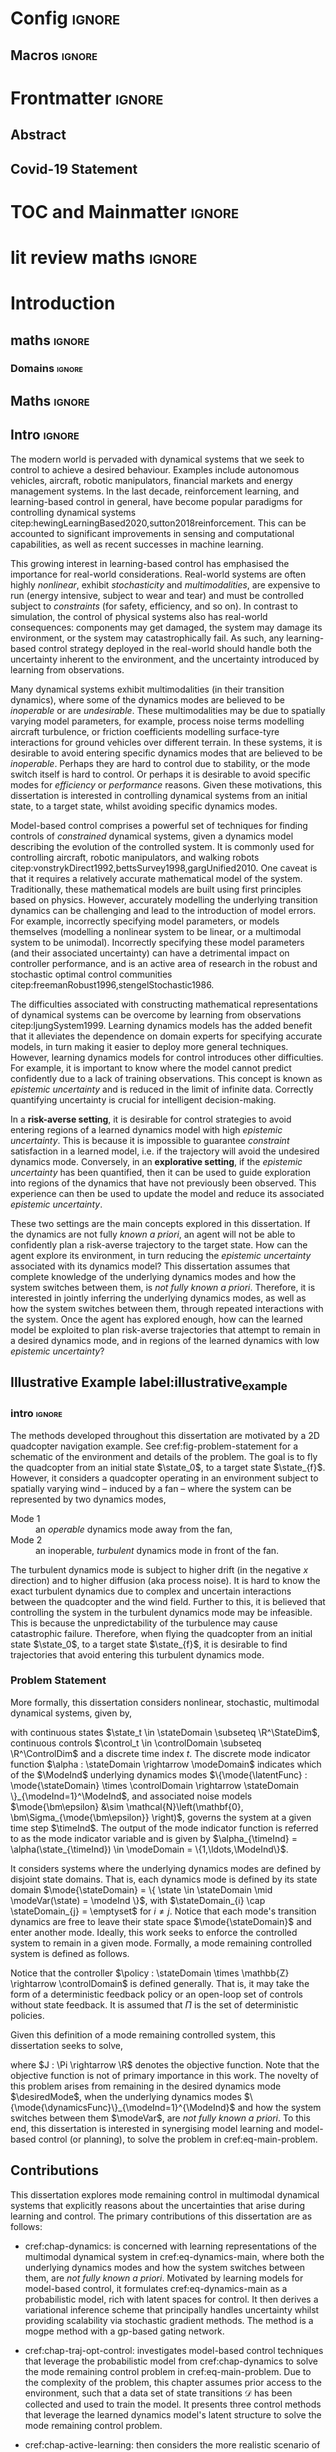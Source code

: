 * Config :ignore:
#+latex_class: mimosis
#+begin_src emacs-lisp :exports none  :results none
(unless (boundp 'org-latex-classes)
  (setq org-latex-classes nil))
(add-to-list 'org-latex-classes
             '("memoir"
               "\\documentclass{memoir}
    [NO-DEFAULT-PACKAGES]
    [PACKAGES]
    [EXTRA]
    \\newcommand{\\mboxparagraph}[1]{\\paragraph{#1}\\mbox{}\\\\}
    \\newcommand{\\mboxsubparagraph}[1]{\\subparagraph{#1}\\mbox{}\\\\}"
               ("\\chapter{%s}" . "\\chapter*{%s}")
               ("\\section{%s}" . "\\section*{%s}")
               ("\\subsection{%s}" . "\\subsection*{%s}")
               ("\\subsubsection{%s}" . "\\subsubsection*{%s}")
               ("\\paragraph{%s}" . "\\paragraph*{%s}")
               ("\\subparagraph{%s}" . "\\subparagraph*{%s}")))
;; ("\\mboxparagraph{%s}" . "\\mboxparagraph*{%s}")
;; ("\\mboxsubparagraph{%s}" . "\\mboxsubparagraph*{%s}")))
(add-to-list 'org-latex-classes
             '("mimosis"
               "\\documentclass{mimosis-class/mimosis}
  [NO-DEFAULT-PACKAGES]
  [PACKAGES]
  [EXTRA]"
               ("\\chapter{%s}" . "\\addchap{%s}")
               ("\\section{%s}" . "\\section*{%s}")
               ("\\subsection{%s}" . "\\subsection*{%s}")
               ("\\subsubsection{%s}" . "\\subsubsection*{%s}")
               ("\\paragraph{%s}\\newline" . "\\paragraph*{%s}\\newline")
               ("\\subparagraph{%s}\\newline" . "\\subparagraph*{%s}\\newline")))
#+end_src
# #+EXPORT_FILE_NAME: ./tmp/thesis.pdf
** Org Mode Export Options :noexport:
#+EXCLUDE_TAGS: journal noexport
#+OPTIONS: title:nil toc:nil date:nil author:nil H:6

** Macros :ignore:
# #+MACRO: acronym #+latex_header: \newacronym[description={$1}]{$2}{$2}{$3}
#+MACRO: glossaryentry #+latex_header: \newglossaryentry{$1}{name={$2},description={$3},sort={$4}}
#+MACRO: acronym #+latex_header: \newacronym{$1}{$2}{$3}
# #+MACRO: newline @@latex:\hspace{0pt}\\@@ @@html:<br>@@
# #+MACRO: fourstar @@latex:\bigskip{\centering\color{BrickRed}\FourStar\par}\bigskip@@
# #+MACRO: clearpage @@latex:\clearpage@@@@odt:<text:p text:style-name="PageBreak"/>@@

** LaTeX Export Headers and Options :noexport:
*** Packages :ignore:
#+LATEX_HEADER: \usepackage{bm}
#+LATEX_HEADER: \usepackage{amsmath,amssymb,amsfonts}
#+LATEX_HEADER: \usepackage{graphicx}
#+LATEX_HEADER: \usepackage{todonotes}

xspace for space after text in newcommands
#+LATEX_HEADER: \usepackage{xspace}
*** Font Awesome icons
#+LATEX_HEADER: \usepackage{fontawesome}
*** Maths cancel
#+LATEX_HEADER: \usepackage[makeroom]{cancel}
*** Footnotes
#+LATEX_HEADER: \usepackage{footnote}
*** Tensor indexing (pre subscripts)
#+LATEX_HEADER: \usepackage{tensor}

*** Epigraph (chapter quotes)
#+LATEX_HEADER: \usepackage{epigraph}
*** Grey box for block quotes
#+LATEX_HEADER: \usepackage[most]{tcolorbox}
#+LATEX_HEADER: \definecolor{block-gray}{gray}{0.85}
#+LATEX_HEADER: \newtcolorbox{myquote}{colback=block-gray,boxrule=0pt,boxsep=0pt,breakable}
# #+LATEX_HEADER: \newtcolorbox{myquote}{colback=block-gray,grow to right by=-10mm,grow to left by=-10mm, boxrule=0pt,boxsep=0pt,breakable}
*** Acronym and Glossary :ignore:
#+latex_header: \usepackage[acronym]{glossaries}
#+latex_header: \makeglossaries

*** Equation Definitions

#+LATEX_HEADER: \usepackage{mathtools}
#+LATEX_HEADER: \newcommand{\defeq}{\vcentcolon=}

*** Create a Definition theorem
#+LATEX_HEADER: \newtheorem{definition}{Definition}[section]
#+LATEX_HEADER: \newtheorem{assumption}{Assumption}[section]
#+LATEX_HEADER: \newtheorem{theorem}{Theorem}[section]
#+LATEX_HEADER: \newtheorem{lemma}{Lemma}[section]
#+LATEX_HEADER: \newtheorem*{remark}{Remark}
*** Floating images configuration

By default,  if a figure consumes 60% of the page it will get its own float-page. To change that we have to adjust the value of the floatpagefraction derivative.
#+latex_header: \renewcommand{\floatpagefraction}{.8}%

See more information [[https://tex.stackexchange.com/questions/68516/avoid-that-figure-gets-its-own-page][here]].

Allow images to be cropped
#+LATEX_HEADER: \usepackage[export]{adjustbox}

*** Hyperref
Self-explanatory.
#+latex_header: \usepackage[colorlinks=true, citecolor=BrickRed, linkcolor=BrickRed, urlcolor=BrickRed]{hyperref}

*** Cleverref
#+latex_header: \usepackage[capitalise,noabbrev]{cleveref}
*** Bookmarks

The bookmark package implements a new bookmark (outline) organisation for package hyperref. This lets us change the "tree-navigation" associated with the generated pdf and constrain the menu only to H:2.
#+latex_header: \usepackage{bookmark}
#+latex_header: \bookmarksetup{depth=2}

*** BBding

Symbols such as diamond suit, which can be used for aesthetically separating paragraphs, could be added with the package =fdsymbol=. I'll use bbding which offers the more visually appealing =\FourStar=. I took this idea from seeing the thesis of the mimosis package author.
#+latex_header: \usepackage{bbding}

*** CS Quotes
The [[https://ctan.org/pkg/csquotes][csquotes]] package offers context sensitive quotation facilities, improving the typesetting of inline quotes.

Already imported by mimosis class.
# #+latex_header: \usepackage{csquotes}

To enclose quote environments with quotes from csquotes, see [[https://tex.stackexchange.com/questions/365231/enclose-a-custom-quote-environment-in-quotes-from-csquotes][the following TeX SE thread]].

#+latex_header: \def\signed #1{{\leavevmode\unskip\nobreak\hfil\penalty50\hskip1em
#+latex_header:   \hbox{}\nobreak\hfill #1%
#+latex_header:   \parfillskip=0pt \finalhyphendemerits=0 \endgraf}}

#+latex_header: \newsavebox\mybox
#+latex_header: \newenvironment{aquote}[1]
#+latex_header: {\savebox\mybox{#1}\begin{quote}\openautoquote\hspace*{-.7ex}}
#+latex_header:    {\unskip\closeautoquote\vspace*{1mm}\signed{\usebox\mybox}\end{quote}}

And then use quotes as:
#+begin_example
# The options derivative adds text after the environment. We use it to add the author.
#+ATTR_LATEX: :options {\cite{Frahm1994}}
#+begin_aquote
/Current (fMRI) applications often rely on "effects" or "statistically significant differences", rather than on a proper analysis of the relationship between neuronal activity, haemodynamic consequences, and MRI physics./
#+end_aquote
#+end_example

Note that org-ref links won't work here because the attr latex will be pasted as-is in the .tex file.

*** Date Time

The date time package allows us to specify a "formatted" date object, which will print different formats according to the current locale & language. I use this in my title page.
#+latex_header: \usepackage[level]{datetime}

*** Bibliography
General configuration.
# #+latex_header: \usepackage[autocite=plain, backend=biber, doi=true, url=true, hyperref=true,uniquename=false, maxbibnames=99, maxcitenames=2, sortcites=true, style=authoryear-comp]{biblatex}
# #+LATEX_HEADER: \usepackage[citestyle=authoryear-comp, maxcitenames=2, maxbibnames=99, doi=false, isbn=false, eprint=false, backend=bibtex, hyperref=true, url=false, natbib=true, style=authoryear-comp]{biblatex}
#+LATEX_HEADER: \usepackage[citestyle=authoryear-comp, maxcitenames=2, maxbibnames=99, doi=false, isbn=false, eprint=false, backend=bibtex, hyperref=true, url=false, natbib=true, style=authoryear-comp]{biblatex}
# #+LATEX_HEADER: \addbibresource{~/Dropbox/org/ref/mendeley/library.bib}
#+LATEX_HEADER: \addbibresource{~/Dropbox/org/ref/zotero-library.bib}

Improvements provided with the Mimosis class.
# #+latex_header: \input{bibliography-mimosis}

# And fix the andothers to show et al in English as well:
# #+latex_header: \DefineBibliographyStrings{english}{andothers={\textit{et\, al\adddot}}} 
# #+latex_header:\DefineBibliographyStrings{english}{and={\textit{and}}}


Remove ISSN, DOI and URL to shorten the bibliography.
#+latex_header: \AtEveryBibitem{%
#+latex_header:   \clearfield{urlyear}
#+latex_header:   \clearfield{urlmonth}
#+latex_header:   \clearfield{note}
#+latex_header:  \clearfield{issn} % Remove issn
#+latex_header:  \clearfield{doi} % Remove doi
#+latex_header: \ifentrytype{online}{}{% Remove url except for @online
#+latex_header:   \clearfield{url}
#+latex_header: }
#+latex_header: }

And increase the spacing between the entries, as per default they are too small.
#+latex_header: \setlength\bibitemsep{1.1\itemsep}

Also reduce the font-size
#+latex_header: \renewcommand*{\bibfont}{\footnotesize}

*** Improve chapter font colors and font size
The following commands make chapter numbers BrickRed, which look like the Donders color.
#+latex_header: \makeatletter
#+latex_header: \renewcommand*{\chapterformat}{  \mbox{\chapappifchapterprefix{\nobreakspace}{\color{BrickRed}\fontsize{40}{45}\selectfont\thechapter}\autodot\enskip}}
#+latex_header: \renewcommand\@seccntformat[1]{\color{BrickRed} {\csname the#1\endcsname}\hspace{0.3em}}
#+latex_header: \makeatother

*** Setspace for controlling line spacing

Already imported when using mimosis.
# #+latex_header: \usepackage{setspace}
#+latex_header: \setstretch{1.25} 

*** Parskip

Fine tuning of spacing between paragraphs. See [[https://tex.stackexchange.com/questions/161254/smaller-parskip-than-half-for-koma-script][thread here]].

#+latex_header: \setparsizes{0em}{0.1\baselineskip plus .1\baselineskip}{1em plus 1fil}

*** Table of Contents improvements

# TOC only the chapters, not their content.
# #+latex_header: \setcounter{tocdepth}{1}
#+latex_header: \setcounter{tocdepth}{2}

*** Possible Equation improvements

Make the equation numbers follow the chapter, not the whole thesis.
#+latex_header: \numberwithin{equation}{chapter}

*** TikZ and bayesnet for graphical models
#+LATEX_HEADER: \usepackage{tikz}
#+LATEX_HEADER: \usetikzlibrary{bayesnet}

*** Notes in margins
# #+LATEX_HEADER: \usepackage{geometry}
#+LATEX_HEADER: \setlength{\marginparwidth}{3cm}
# #+LATEX_HEADER: \xdef\marginnotetextwidth{\textwidth}
#+LATEX_HEADER: \usepackage{marginnote}
# #+LATEX_HEADER: \renewcommand*{\marginfont}{\footnotesize}
# #+LATEX_HEADER: \newcommand{\parmarginnote}[1]{\hspace{\z@}\marginnote{#1}\ignorespaces}
#+LATEX_HEADER: \newcommand{\parmarginnote}[1]{\marginnote{#1}}
*** Captions
# #+LATEX_HEADER: \usepackage{caption}
# #+LATEX_HEADER: \usepackage{subcaption}
#+LATEX_HEADER: \ifCLASSOPTIONcompsoc \usepackage[caption=false,font=footnotesize,labelfon
#+LATEX_HEADER: t=it,textfont=it]{subfig} \else
#+LATEX_HEADER: \usepackage[caption=false,font=footnotesize]{subfig}
#+LATEX_HEADER: \fi
#+LATEX_HEADER: \usepackage[format=plain,labelfont={bf},textfont=it]{caption} % make captions italic
*** Maths diag
#+LATEX_HEADER: \newcommand{\diag}{\mathop{\mathrm{diag}}}
*** Algorithms
#+LATEX_HEADER: \usepackage{algpseudocode}
#+LATEX_HEADER: \usepackage{algorithm}
** Text Variables :noexport:
#+latex_header: \newcommand{\ThesisTitle}{{Probabilistic Inference for Learning \& Control in Multimodal Dynamical Systems}}
# #+latex_header: \newcommand{\ThesisTitle}{{Data Efficient Learning for Control in Multimodal Dynamical Systems}}
#+latex_header: \newcommand{\ThesisSubTitle}{Synergising Bayesian Inference and Riemannian Geometry for Control}
#+latex_header: \newcommand{\FormattedThesisDefenseDate}{\mbox{\formatdate{1}{1}{2100}}}
#+latex_header: \newcommand{\FormattedAuthorDateOfBirth}{\mbox{\formatdate{1}{1}{2000}}}
#+latex_header: \newcommand{\FormattedThesisDefenseTime}{\mbox{10:00}}
#+latex_header: \newcommand{\AuthorShortName}{\mbox{Aidan Scannell}}
#+latex_header: \newcommand{\AuthorFullName}{\mbox{Aidan J. Scannell}}
#+latex_header: \newcommand{\ThesisISBN}{\mbox{}}

** Math Variables :noexport:
#+LATEX_HEADER: \DeclareMathOperator{\R}{\mathbb{R}}
#+LATEX_HEADER: \DeclareMathOperator{\E}{\mathbb{E}}
#+LATEX_HEADER: \DeclareMathOperator{\V}{\mathbb{V}}
#+LATEX_HEADER: \DeclareMathOperator{\K}{\mathbf{K}}

*** Num Data / Mode / State Dimension / Control Dimension (k, d, t/n)
#+LATEX_HEADER: \newcommand{\numData}{\ensuremath{t}}
# #+LATEX_HEADER: \newcommand{\numData}{\ensuremath{n}}
#+LATEX_HEADER: \newcommand{\numEpisodes}{\ensuremath{e}}
#+LATEX_HEADER: \newcommand{\numTimesteps}{\ensuremath{t}}
#+LATEX_HEADER: \newcommand{\numInd}{\ensuremath{m}}
#+LATEX_HEADER: \newcommand{\stateDim}{\ensuremath{d}}
#+LATEX_HEADER: \newcommand{\controlDim}{\ensuremath{f}}
#+LATEX_HEADER: \newcommand{\modeInd}{\ensuremath{k}}
#+LATEX_HEADER: \newcommand{\modeDesInd}{\ensuremath{\text{des}}}
#+LATEX_HEADER: \newcommand{\testInd}{\ensuremath{*}}
#+LATEX_HEADER: \newcommand{\NumData}{\ensuremath{\MakeUppercase{\numData}}}
#+LATEX_HEADER: \newcommand{\NumInd}{\ensuremath{\MakeUppercase{\numInd}}}
# #+LATEX_HEADER: \newcommand{\StateDim}{\ensuremath{\MakeUppercase{\stateDim}}}
# #+LATEX_HEADER: \newcommand{\ControlDim}{\ensuremath{\MakeUppercase{\controlDim}}}
#+LATEX_HEADER: \newcommand{\StateDim}{\ensuremath{{D_x}}}
#+LATEX_HEADER: \newcommand{\ControlDim}{\ensuremath{{D_u}}}
#+LATEX_HEADER: \newcommand{\ModeInd}{\ensuremath{\MakeUppercase{\modeInd}}}
#+LATEX_HEADER: \newcommand{\NumEpisodes}{\MakeUppercase{\numEpisodes}}
#+LATEX_HEADER: \newcommand{\NumTimesteps}{\MakeUppercase{\numTimesteps}}

# Macros for single/all data notation
#+LATEX_HEADER: \newcommand{\singleData}[1]{\ensuremath{#1_{\numData}}}
#+LATEX_HEADER: \newcommand{\allData}[1]{\ensuremath{\MakeUppercase{#1}}}
# #+LATEX_HEADER: \newcommand{\singleData}[1]{\ensuremath{#1_{\numData}}}
# #+LATEX_HEADER: \newcommand{\allData}[1]{\ensuremath{#1}}
# #+LATEX_HEADER: \newcommand{\allData}[1]{\ensuremath{#1_{1:\NumData}}}

# Macros for data dimensions
# #+LATEX_HEADER: \newcommand{\singleDataDim}[1]{\ensuremath{#1_{\stateDim, \numData}}}
#+LATEX_HEADER: \newcommand{\singleDataDim}[1]{\ensuremath{_{\stateDim}#1_{\numData}}}
#+LATEX_HEADER: \newcommand{\singleDim}[1]{\ensuremath{#1_{\stateDim}}}
# #+LATEX_HEADER: \newcommand{\singleDim}[1]{\ensuremath{_{\stateDim}#1}}
# #+LATEX_HEADER: \newcommand{\singleDimi}[2]{\ensuremath{\tensor*[_{#2}]{#1}{}}}
#+LATEX_HEADER: \newcommand{\singleDim}[1]{\ensuremath{\singleDimi{#1}{\stateDim}}}

# Macros for mode k notation
# #+LATEX_HEADER: \newcommand{\mode}[1]{\ensuremath{#1^{(\modeInd)}}}
# #+LATEX_HEADER: \newcommand{\mode}[1]{\ensuremath{#1^{\modeInd}}}
# #+LATEX_HEADER: \newcommand{\mode}[1]{\ensuremath{\tensor*[^{\modeInd}]{#1}{}}}
#+LATEX_HEADER: \newcommand{\mode}[1]{\ensuremath{#1_{\modeInd}}}
#+LATEX_HEADER: \newcommand{\modeDes}[1]{\ensuremath{#1^{\modeDesInd}}}

#+LATEX_HEADER: \newcommand{\singleDimiMode}[2]{\ensuremath{\tensor*[_#2^\modeInd]{#1}{}}}
#+LATEX_HEADER: \newcommand{\singleDimMode}[1]{\ensuremath{\singleDimiMode{#1}{\stateDim}}}
#+LATEX_HEADER: \newcommand{\singleDimModeData}[1]{\ensuremath{\tensor*[_\stateDim^\modeInd]{#1}{_\numData}}}

*** Data set
# Dataset/inputs/outputs
#+LATEX_HEADER: \newcommand{\state}{\ensuremath{\mathbf{x}}}
#+LATEX_HEADER: \newcommand{\control}{\ensuremath{\mathbf{u}}}
# #+LATEX_HEADER: \newcommand{\control}{\ensuremath{\mathbf{a}}}

#+LATEX_HEADER: \newcommand{\x}{\ensuremath{\mathbf{x}}}
# #+LATEX_HEADER: \newcommand{\y}{\ensuremath{\mathbf{y}}}
#+LATEX_HEADER: \newcommand{\y}{\ensuremath{y}}
# #+LATEX_HEADER: \newcommand{\x}{\ensuremath{\hat{\state}}}
# #+LATEX_HEADER: \newcommand{\y}{\ensuremath{\Delta\state}}
#+LATEX_HEADER: \newcommand{\dataset}{\ensuremath{\mathcal{D}}}

# Single/all input/output notation
# #+LATEX_HEADER: \newcommand{\singleInput}{\ensuremath{\singleData{\x}}}
#+LATEX_HEADER: \newcommand{\singleInput}{\ensuremath{\x_{\numData-1}}}
#+LATEX_HEADER: \newcommand{\singleOutput}{\ensuremath{\singleData{\y}}}
#+LATEX_HEADER: \newcommand{\allInput}{\ensuremath{\allData{\x}}}
#+LATEX_HEADER: \newcommand{\allOutput}{\ensuremath{\allData{\y}}}

# Single/all state/control notation
#+LATEX_HEADER: \newcommand{\singleState}{\ensuremath{\state_{\numData-1}}}
#+LATEX_HEADER: \newcommand{\singleControl}{\ensuremath{\control_{\numData-1}}}
#+LATEX_HEADER: \newcommand{\allState}{\ensuremath{\allData{\state}}}
#+LATEX_HEADER: \newcommand{\allControl}{\ensuremath{\allData{\control}}}

*** Noise Vars
#+LATEX_HEADER: \newcommand{\noiseVar}{\ensuremath{\sigma}}
#+LATEX_HEADER: \newcommand{\noiseVarK}{\ensuremath{\mode{\noiseVar}}}
#+LATEX_HEADER: \newcommand{\noiseVarOneK}{\ensuremath{\singleDimiMode{\noiseVar}{1}}}
#+LATEX_HEADER: \newcommand{\noiseVarDK}{\ensuremath{\singleDimiMode{\noiseVar}{\StateDim}}}
#+LATEX_HEADER: \newcommand{\noiseVardK}{\ensuremath{\singleDimMode{\noiseVar}}}
# #+LATEX_HEADER: \newcommand{\noiseVarOneK}{\ensuremath{\noiseVarK_{1}}}
# #+LATEX_HEADER: \newcommand{\noiseVarDK}{\ensuremath{\noiseVarK_{\StateDim}}}
# #+LATEX_HEADER: \newcommand{\noiseVardK}{\ensuremath{\noiseVarK_{\stateDim}}}
# #+LATEX_HEADER: \newcommand{\noiseVardK2}{\ensuremath{\left(\noiseVardK\right)^2}}

*** Mode Indicator Variable
#+LATEX_HEADER: \newcommand{\modeVar}{\ensuremath{\alpha}}
#+LATEX_HEADER: \newcommand{\modeVarn}{\ensuremath{\singleData{\modeVar}}}
#+LATEX_HEADER: \newcommand{\ModeVar}{\ensuremath{\bm{\modeVar}}}
# #+LATEX_HEADER: \newcommand{\ModeVar}{\ensuremath{\allData{\bm{\modeVar}}}}
#+LATEX_HEADER: \newcommand{\modeVarK}{\ensuremath{\modeVarn=\modeInd}}
# #+LATEX_HEADER: \newcommand{\ModeVarK}{\ensuremath{\mode{\bm{\modeVar}}}}
#+LATEX_HEADER: \newcommand{\ModeVarK}{\ensuremath{\ModeVar_{\modeInd}}}

*** Tensor Indexing
# Experts indexing
#+LATEX_HEADER: \newcommand{\nkd}[1]{\ensuremath{#1_{\numData,\modeInd,\stateDim}}}
#+LATEX_HEADER: \newcommand{\nkD}[1]{\ensuremath{#1_{\numData,\modeInd}}}
#+LATEX_HEADER: \newcommand{\NkD}[1]{\ensuremath{#1_{:,\modeInd}}}
#+LATEX_HEADER: \newcommand{\nKD}[1]{\ensuremath{#1_{\numData}}}
#+LATEX_HEADER: \newcommand{\Nkd}[1]{\ensuremath{#1_{:,\modeInd,\stateDim}}}

# Gating function indexing
#+LATEX_HEADER: \newcommand{\nk}[1]{\ensuremath{#1_{\numData,\modeInd}}}
#+LATEX_HEADER: \newcommand{\Nk}[1]{\ensuremath{#1_{:,\modeInd}}}
#+LATEX_HEADER: \newcommand{\nK}[1]{\ensuremath{#1_{\numData}}}

# Experts Inducing indexing
#+LATEX_HEADER: \newcommand{\mkd}[1]{\ensuremath{#1_{\numData,\modeInd,\stateDim}}}
#+LATEX_HEADER: \newcommand{\mkD}[1]{\ensuremath{#1_{\numData,\modeInd}}}
#+LATEX_HEADER: \newcommand{\MkD}[1]{\ensuremath{#1_{:,\modeInd}}}
#+LATEX_HEADER: \newcommand{\mKD}[1]{\ensuremath{#1_{\numData}}}
#+LATEX_HEADER: \newcommand{\Mkd}[1]{\ensuremath{#1_{:,\modeInd,\stateDim}}}

# Gating Inducing indexing
#+LATEX_HEADER: \newcommand{\mk}[1]{\ensuremath{#1_{\numData,\modeInd}}}
#+LATEX_HEADER: \newcommand{\Mk}[1]{\ensuremath{#1_{:,\modeInd}}}
#+LATEX_HEADER: \newcommand{\mK}[1]{\ensuremath{#1_{\numData}}}

# Desired Mode Gating indexing
#+LATEX_HEADER: \newcommand{\MDes}[1]{\ensuremath{#1_{:, k^*}}}

*** Gating Network New
# Function notation
#+LATEX_HEADER: \newcommand{\gatingFunc}{\ensuremath{h}}
#+LATEX_HEADER: \newcommand{\hk}{\ensuremath{\mode{\gatingFunc}}}

# Single data notation
#+LATEX_HEADER: \newcommand{\hkn}{\ensuremath{\nk{\gatingFunc}}}
#+LATEX_HEADER: \newcommand{\hn}{\ensuremath{\nK{\mathbf{\gatingFunc}}}}

# All inputs set/vector/tensor notation
#+LATEX_HEADER: \newcommand{\GatingFunc}{\ensuremath{\mathbf{\gatingFunc}}}
#+LATEX_HEADER: \newcommand{\Hall}{\ensuremath{\MakeUppercase\GatingFunc}}
#+LATEX_HEADER: \newcommand{\Hk}{\ensuremath{\Nk{\GatingFunc}}}
# #+LATEX_HEADER: \newcommand{\Hall}{\ensuremath{\allData{\GatingFunc}}}
# #+LATEX_HEADER: \newcommand{\Hk}{\ensuremath{\allData{\mode{\GatingFunc}}}}

*** Experts New
# Function notation
#+LATEX_HEADER: \newcommand{\latentFunc}{\ensuremath{f}}
#+LATEX_HEADER: \newcommand{\LatentFunc}{\ensuremath{\mathbf{\latentFunc}}}
#+LATEX_HEADER: \newcommand{\fkd}{\ensuremath{\latentFunc_{\modeInd,\stateDim}}}
#+LATEX_HEADER: \newcommand{\fk}{\ensuremath{\mathbf{\latentFunc}_{\modeInd}}}
# #+LATEX_HEADER: \newcommand{\fk}{\ensuremath{\latentFunc_{:,\modeInd}}}
#+LATEX_HEADER: \newcommand{\f}{\ensuremath{\mathbf{f}}}

# Vector/Matrix/Tensor notation
#+LATEX_HEADER: \newcommand{\F}{\ensuremath{\MakeUppercase{\mathbf{\latentFunc}}}}
# #+LATEX_HEADER: \newcommand{\Fnkd}{\ensuremath{\latentFunc_{\numData, \modeInd, \stateDim}}}
# #+LATEX_HEADER: \newcommand{\Fnk}{\ensuremath{\mathbf{\latentFunc}_{\numData, \modeInd}}}
# #+LATEX_HEADER: \newcommand{\Fk}{\ensuremath{\F_{:,\modeInd}}}
# #+LATEX_HEADER: \newcommand{\Fn}{\ensuremath{\F_{\numData}}}
#+LATEX_HEADER: \newcommand{\Fnkd}{\ensuremath{\nkd{\latentFunc}}}
#+LATEX_HEADER: \newcommand{\Fnk}{\ensuremath{\nkD{\mathbf{\latentFunc}}}}
#+LATEX_HEADER: \newcommand{\Fk}{\ensuremath{\NkD{\F}}}
#+LATEX_HEADER: \newcommand{\Fn}{\ensuremath{\nKD{\F}}}
#+LATEX_HEADER: \newcommand{\F}{\ensuremath{\F}}

# #+LATEX_HEADER: \newcommand{\Fdk}{\ensuremath{\mathbf{\latentFunc}_{:,\modeInd,\stateDim}}}
#+LATEX_HEADER: \newcommand{\Fkd}{\ensuremath{\Nkd{\mathbf{\latentFunc}}}}

# Single input notation
#+LATEX_HEADER: \newcommand{\fn}{\ensuremath{\Fn}}
#+LATEX_HEADER: \newcommand{\fkn}{\ensuremath{\Fnk}}
#+LATEX_HEADER: \newcommand{\fknd}{\ensuremath{\Fnkd}}

# All inputs set/vector/tensor notation
# #+LATEX_HEADER: \newcommand{\Fkd}{\ensuremath{\Fdk}}

*** Params
#+LATEX_HEADER: \newcommand{\gatingParams}{\ensuremath{\bm\phi}}
#+LATEX_HEADER: \newcommand{\expertParams}{\ensuremath{\bm\theta}}
#+LATEX_HEADER: \newcommand{\gatingParamsK}{\ensuremath{\mode{\bm\phi}}}
#+LATEX_HEADER: \newcommand{\expertParamsK}{\ensuremath{\mode{\bm\theta}}}
*** Sparse GPs
**** Experts
***** Variables
#+LATEX_HEADER: \newcommand{\uf}{\ensuremath{u}}
#+LATEX_HEADER: \newcommand{\uFkd}{\ensuremath{\Mkd{\mathbf{\uf}}}}
#+LATEX_HEADER: \newcommand{\uFk}{\ensuremath{\MkD{\MakeUppercase{\mathbf{\uf}}}}}
#+LATEX_HEADER: \newcommand{\uF}{\ensuremath{\MakeUppercase{\mathbf{\uf}}}}

***** Inputs
# #+LATEX_HEADER: \newcommand{\zf}{\ensuremath{\bm{\zeta}}}
# #+LATEX_HEADER: \newcommand{\zFkd}{\ensuremath{\Mkd{\zf}}}
# #+LATEX_HEADER: \newcommand{\zFk}{\ensuremath{\MkD{\zf}}}
# #+LATEX_HEADER: \newcommand{\zF}{\ensuremath{\MKD{\zf}}}
#+LATEX_HEADER: \newcommand{\zf}{\ensuremath{\mathbf{Z}}}
#+LATEX_HEADER: \newcommand{\zFkd}{\ensuremath{\Mkd{\zf}}}
#+LATEX_HEADER: \newcommand{\zFk}{\ensuremath{\MkD{\zf}}}
#+LATEX_HEADER: \newcommand{\zF}{\ensuremath{\MKD{\zf}}}

**** Gating
***** Variables
#+LATEX_HEADER: \newcommand{\uh}{\ensuremath{U}}
#+LATEX_HEADER: \newcommand{\uHk}{\ensuremath{\Mk{\hat{\mathbf{\uh}}}}}
#+LATEX_HEADER: \newcommand{\uH}{\ensuremath{\hat{\MakeUppercase{\mathbf{\uh}}}}}

#+LATEX_HEADER: \newcommand{\hu}{\ensuremath{\uh}}
#+LATEX_HEADER: \newcommand{\Hku}{\ensuremath{\uHk}}
#+LATEX_HEADER: \newcommand{\Hu}{\ensuremath{\uH}}

***** Inputs
# #+LATEX_HEADER: \newcommand{\zh}{\ensuremath{\bm{\xi}}}
# #+LATEX_HEADER: \newcommand{\zHk}{\ensuremath{\Mk{\zh}}}
# #+LATEX_HEADER: \newcommand{\zH}{\ensuremath{\MK{\zh}}}
#+LATEX_HEADER: \newcommand{\zh}{\ensuremath{\hat{\mathbf{Z}}}}
#+LATEX_HEADER: \newcommand{\zHk}{\ensuremath{\Mk{\zh}}}
#+LATEX_HEADER: \newcommand{\zH}{\ensuremath{\MK{\zh}}}

# #+LATEX_HEADER: \newcommand{\zHDes}{\ensuremath{\zH_{:, k^*}}}
#+LATEX_HEADER: \newcommand{\zHDes}{\ensuremath{\MDes{\zH}}}

**** Misc
#+LATEX_HEADER: \newcommand{\Z}{\ensuremath{\mathbf{Z}}}
**** Old
# Sparse GP macro
# #+LATEX_HEADER: \newcommand{\inducing}[1]{\ensuremath{\hat{#1}}}

# #+LATEX_HEADER: \newcommand{\fu}{\ensuremath{\inducing{\latentFunc}}}
# #+LATEX_HEADER: \newcommand{\Fu}{\ensuremath{\inducing{\mathbf{\latentFunc}}}}
# #+LATEX_HEADER: \newcommand{\Fku}{\ensuremath{\mode{\inducing{\mathbf{\latentFunc}}}}}
# #+LATEX_HEADER: \newcommand{\Fkdu}{\ensuremath{\singleDim{\Fku}}}
# #+LATEX_HEADER: \newcommand{\hu}{\ensuremath{\inducing{\gatingFunc}}}
# #+LATEX_HEADER: \newcommand{\Hu}{\ensuremath{\inducing{\mathbf{\gatingFunc}}}}
# #+LATEX_HEADER: \newcommand{\Hku}{\ensuremath{\mode{\inducing{\mathbf{\gatingFunc}}}}}

# #+LATEX_HEADER: \newcommand{\Zfk}{\ensuremath{\mode{\mathbf{Z}}_{\latentFunc}}}
# #+LATEX_HEADER: \newcommand{\Zfk}{\ensuremath{\mode{\bm{\zeta}}}}
# #+LATEX_HEADER: \newcommand{\Zf}{\ensuremath{\mathbf{Z}}}
# #+LATEX_HEADER: \newcommand{\Zf}{\ensuremath{\mathbf{Z}_{\latentFunc}}}

# #+LATEX_HEADER: \newcommand{\Zhk}{\ensuremath{\mode{\mathbf{Z}}_{\gatingFunc}}}
# #+LATEX_HEADER: \newcommand{\Zh}{\ensuremath{\bm{\xi}}}
# #+LATEX_HEADER: \newcommand{\Zhk}{\ensuremath{\mode{\Zh}}}

# #+LATEX_HEADER: \newcommand{\ZhDes}{\ensuremath{\modeDes{\zH}}}

*** Continuous
#+LATEX_HEADER: \newcommand{\derivative}[1]{\ensuremath{\dot{#1}}}
#+LATEX_HEADER: \newcommand{\stateDerivative}{\ensuremath{\derivative{\state}}}
# #+LATEX_HEADER: \newcommand{\stateDerivative}{\ensuremath{\dot{\mathbf{x}}}}

*** Prob Dists New
#+LATEX_HEADER: \newcommand{\pFkd}{\ensuremath{p\left(\Fkd \right)}}
*** Prob Dists
#+LATEX_HEADER: \newcommand{\pFkd}{\ensuremath{p\left(\Fkd \mid \allInput \right)}}
#+LATEX_HEADER: \newcommand{\pFk}{\ensuremath{p\left(\Fk \mid \allInput, \expertParams\right)}}

#+LATEX_HEADER: \newcommand{\pF}{\ensuremath{p\left(\F \mid \allInput, \expertParams\right)}}
#+LATEX_HEADER: \newcommand{\pfk}{\ensuremath{p\left(\fk \mid \allInput, \expertParamsK \right)}}
#+LATEX_HEADER: \newcommand{\pfknd}{\ensuremath{p\left(\fknd \mid \allInput\right)}}

#+LATEX_HEADER: \newcommand{\pFkGivenUk}{\ensuremath{p\left(\Fk \mid \uFk \right)}}
# #+LATEX_HEADER: \newcommand{\pYkGivenUk}{\ensuremath{p\left(\allOutput \mid \ModeVarK, \uFk \right)}}
#+LATEX_HEADER: \newcommand{\pYkGivenFku}{\ensuremath{p\left(\allOutput \mid \ModeVarK, \uFk \right)}}

#+LATEX_HEADER: \newcommand{\qF}{\ensuremath{q\left(\F \right)}}
#+LATEX_HEADER: \newcommand{\qFu}{\ensuremath{q\left(\uF \right)}}
#+LATEX_HEADER: \newcommand{\qFku}{\ensuremath{q\left(\uFk \right)}}
#+LATEX_HEADER: \newcommand{\pFku}{\ensuremath{p\left(\uFk \mid \zFk \right)}}
#+LATEX_HEADER: \newcommand{\pFkuGivenX}{\ensuremath{p\left(\uFk \mid \zFk \right)}}
#+LATEX_HEADER: \newcommand{\pFuGivenX}{\ensuremath{p\left(\uF \mid \zF \right)}}
#+LATEX_HEADER: \newcommand{\qFk}{\ensuremath{q\left(\Fk \right)}}
#+LATEX_HEADER: \newcommand{\qfk}{\ensuremath{q\left(\fk \right)}}
#+LATEX_HEADER: \newcommand{\qfkn}{\ensuremath{q\left(\fkn \right)}}
#+LATEX_HEADER: \newcommand{\qfn}{\ensuremath{q\left(\fn \right)}}
#+LATEX_HEADER: \newcommand{\pFkGivenFku}{\ensuremath{p\left(\Fk \mid \uFk \right)}}
#+LATEX_HEADER: \newcommand{\pfkGivenFku}{\ensuremath{p\left(\fkn \mid \uFk \right)}}
#+LATEX_HEADER: \newcommand{\pykGivenFku}{\ensuremath{p\left(\singleOutput \mid \modeVarK, \uFk \right)}}
#+LATEX_HEADER: \newcommand{\pYGivenUX}{\ensuremath{p\left(\allOutput \mid \uF, \allInput \right)}}
#+LATEX_HEADER: \newcommand{\pYGivenU}{\ensuremath{p\left(\allOutput \mid \uF \right)}}


#+LATEX_HEADER: \newcommand{\pY}{\ensuremath{p\left(\allOutput \right)}}
# #+LATEX_HEADER: \newcommand{\pykGivenfk}{\ensuremath{p\left(\singleOutputK \mid \fkn \right)}}
# #+LATEX_HEADER: \newcommand{\pYkGivenFk}{\ensuremath{p\left(\allOutputK \mid \Fk \right)}}
# #+LATEX_HEADER: \newcommand{\pYkGivenX}{\ensuremath{p(\allOutputK \mid \allInput)}}
#+LATEX_HEADER: \newcommand{\pykGivenx}{\ensuremath{p\left(\singleOutput \mid \modeVarK, \singleInput \right)}}
#+LATEX_HEADER: \newcommand{\pykGivenxNegF}{\ensuremath{p\left(\singleOutput \mid \modeVarK, \singleInput, \neg\Fk \right)}}
#+LATEX_HEADER: \newcommand{\pykGivenfk}{\ensuremath{p\left(\singleOutput \mid \modeVarK, \fkn \right)}}
#+LATEX_HEADER: \newcommand{\pykGivenfkd}{\ensuremath{p\left(\singleOutput \mid \modeVarK, \fknd \right)}}
#+LATEX_HEADER: \newcommand{\pYkGivenFk}{\ensuremath{p\left(\allOutput \mid \ModeVarK, \Fk \right)}}
#+LATEX_HEADER: \newcommand{\pYkGivenX}{\ensuremath{p\left(\allOutput \mid \ModeVarK, \allInput \right)}}
#+LATEX_HEADER: \newcommand{\pYGivenX}{\ensuremath{p\left(\allOutput \mid \allInput \right)}}

**** Gating network
#+LATEX_HEADER: \newcommand{\PrA}{\ensuremath{\Pr\left(\ModeVarK \right)}}
#+LATEX_HEADER: \newcommand{\Pra}{\ensuremath{\Pr\left(\modeVarK \right)}}
#+LATEX_HEADER: \newcommand{\PaGivenhx}{\ensuremath{P\left(\modeVarn \mid \hn, \singleInput \right)}}
#+LATEX_HEADER: \newcommand{\PraGivenx}{\ensuremath{\Pr\left(\modeVarn \mid \singleInput \right)}}
#+LATEX_HEADER: \newcommand{\PraGivenhx}{\ensuremath{\Pr\left(\modeVarK \mid \hn, \singleInput \right)}}
#+LATEX_HEADER: \newcommand{\PraGivenxNegH}{\ensuremath{\Pr\left(\modeVarK \mid \singleInput, \neg\Hall \right)}}
#+LATEX_HEADER: \newcommand{\PrAGivenX}{\ensuremath{\Pr\left(\ModeVarK \mid \allInput \right)}}

#+LATEX_HEADER: \newcommand{\pHGivenX}{\ensuremath{p\left(\Hall \mid \allInput\right)}}
#+LATEX_HEADER: \newcommand{\pHkGivenX}{\ensuremath{p\left(\Hk \mid \allInput\right)}}

*** Kernels
# #+LATEX_HEADER: \newcommand{\Kkxx}{\mode{\mathbf{K}}_{\allInput\allInput}}
#+LATEX_HEADER: \newcommand{\Kkxx}{\mode{\mathbf{K}}_{d, \allInput\allInput}}

# TO derivative kernels
#+LATEX_HEADER: \newcommand{\ddK}{\ensuremath{\partial^2\K_{**}}}
#+LATEX_HEADER: \newcommand{\dK}{\ensuremath{\partial\K_{*}}}
#+LATEX_HEADER: \newcommand{\Kxx}{\ensuremath{\K_{}}}
#+LATEX_HEADER: \newcommand{\iKxx}{\ensuremath{\Kxx^{-1}}}

#+LATEX_HEADER: \newcommand{\dKz}{\ensuremath{\partial\K_{*\zH}}}
#+LATEX_HEADER: \newcommand{\Kzz}{\ensuremath{\K_{\zH\zH}}}
#+LATEX_HEADER: \newcommand{\iKzz}{\ensuremath{\Kzz^{-1}}}
*** Desired Mode
# Function notation
#+LATEX_HEADER: \newcommand{\HDes}{\ensuremath{\MDes{\GatingFunc}}}
#+LATEX_HEADER: \newcommand{\uHDes}{\ensuremath{\MDes{\uH}}}

# Inducing points
#+LATEX_HEADER: \newcommand{\pDes}{\ensuremath{p\left( \uHDes \mid \zHDes \right)}}
#+LATEX_HEADER: \newcommand{\qDes}{\ensuremath{q\left( \uHDes \right)}}
#+LATEX_HEADER: \newcommand{\mDes}{\ensuremath{\MDes{\mathbf{m}}}}
#+LATEX_HEADER: \newcommand{\SDes}{\ensuremath{\MDes{\mathbf{S}}}}

*** Jacobian
# Single data notation
#+LATEX_HEADER: \newcommand{\singleTest}[1]{\ensuremath{#1_{\testInd}}}
#+LATEX_HEADER: \newcommand{\testInput}{\ensuremath{\singleTest{\state}}}

# Jacobian notation
#+LATEX_HEADER: \newcommand{\Jac}{\ensuremath{\mathbf{J}}}
#+LATEX_HEADER: \newcommand{\testJac}{\ensuremath{\singleTest{\Jac}}}
#+LATEX_HEADER: \newcommand{\muJac}{\ensuremath{\mu_{\Jac}}}
#+LATEX_HEADER: \newcommand{\covJac}{\ensuremath{\Sigma_{\Jac}}}

*** Old
**** Gating Network Old
# # Function notation
# #+LATEX_HEADER: \newcommand{\gatingFunc}{\ensuremath{h}}
# #+LATEX_HEADER: \newcommand{\hk}{\ensuremath{\mode{\gatingFunc}}}

# # Single data notation
# #+LATEX_HEADER: \newcommand{\hkn}{\ensuremath{\singleData{\hk}}}
# #+LATEX_HEADER: \newcommand{\hn}{\ensuremath{\singleData{\mathbf{\gatingFunc}}}}

# # All inputs set/vector/tensor notation
# #+LATEX_HEADER: \newcommand{\GatingFunc}{\ensuremath{\mathbf{\gatingFunc}}}
# #+LATEX_HEADER: \newcommand{\Hall}{\ensuremath{\GatingFunc}}
# #+LATEX_HEADER: \newcommand{\Hk}{\ensuremath{\mode{\GatingFunc}}}
# # #+LATEX_HEADER: \newcommand{\Hall}{\ensuremath{\allData{\GatingFunc}}}
# # #+LATEX_HEADER: \newcommand{\Hk}{\ensuremath{\allData{\mode{\GatingFunc}}}}
**** Desired Mode Old
# #+LATEX_HEADER: \newcommand{\HDes}{\ensuremath{\modeDes{\GatingFunc}}}
# #+LATEX_HEADER: \newcommand{\HuDes}{\ensuremath{\modeDes{\Hu}}}
# #+LATEX_HEADER: \newcommand{\mDes}{\ensuremath{\modeDes{\mathbf{m}}}}
# #+LATEX_HEADER: \newcommand{\SDes}{\ensuremath{\modeDes{\mathbf{S}}}}

**** Experts Old
# # Function notation
# #+LATEX_HEADER: \newcommand{\latentFunc}{\ensuremath{f}}
# #+LATEX_HEADER: \newcommand{\f}{\ensuremath{f}}
# #+LATEX_HEADER: \newcommand{\fk}{\ensuremath{\mode{\latentFunc}}}
# # #+LATEX_HEADER: \newcommand{\fkd}{\ensuremath{\singleDim{\fk}}}
# #+LATEX_HEADER: \newcommand{\fkd}{\ensuremath{\singleDimMode{\f}}}

# # Single input notation
# #+LATEX_HEADER: \newcommand{\fn}{\ensuremath{\singleData{\mathbf{\latentFunc}}}}
# #+LATEX_HEADER: \newcommand{\fkn}{\ensuremath{\singleData{\mode{\mathbf{\latentFunc}}}}}
# # #+LATEX_HEADER: \newcommand{\fknd}{\ensuremath{\singleDim{\singleData{\fk}}}}
# # #+LATEX_HEADER: \newcommand{\fknd}{\ensuremath{\singleDimMode{\singleData{\f}}}}
# #+LATEX_HEADER: \newcommand{\fknd}{\ensuremath{\singleDimModeData{\f}}}

# # All inputs set/vector/tensor notation
# # #+LATEX_HEADER: \newcommand{\F}{\ensuremath{\allData{\mathbf{\f}}}}
# #+LATEX_HEADER: \newcommand{\F}{\ensuremath{\mathbf{\f}}}
# #+LATEX_HEADER: \newcommand{\Fk}{\ensuremath{\mode{\F}}}
# # #+LATEX_HEADER: \newcommand{\Fkd}{\ensuremath{\singleDim{\Fk}}}
# #+LATEX_HEADER: \newcommand{\Fkd}{\ensuremath{\singleDimMode{\F}}}

#+LATEX_HEADER: \newcommand{\allOutputK}{\ensuremath{\mode{\allOutput}}}
#+LATEX_HEADER: \newcommand{\singleOutputK}{\ensuremath{\mode{\singleOutput}}}

** Acronyms :noexport:
Use with
- \acrfull{gp} prints Gaussian Process (GP)
- \acrshort{gp} prints GP
- \acrlong{gp} prints Gaussian Process

{{{glossaryentry(LaTeX,\LaTeX,A document preparation system,LaTeX)}}}
{{{glossaryentry(Real Numbers,$\real$,The set of Real numbers,Real Numbers)}}}

{{{acronym(mogpe,MoGPE,Mixtures of Gaussian Process Experts)}}}
{{{acronym(moe,MoE,Mixture of Experts)}}}
{{{acronym(mosvgpe,MoSVGPE,Mixtures of Sparse Variational Gaussian Process Experts)}}}
{{{acronym(gp,GP,Gaussian Process)}}}
{{{acronym(mdp,MDP,Markov Decision Process)}}}
{{{acronym(ard,ARD,Automatic Relevance Determination)}}}
{{{acronym(ode,ODE,Ordinary Differential Equation)}}}
{{{acronym(sde,SDE,Stochastic Differential Equation)}}}
{{{acronym(elbo,ELBO,Evidence Lower Bound)}}}
{{{acronym(vae,VAE,Variational Auto-Encoder)}}}
{{{acronym(mbrl,MBRL,Model-Based Reinforcement Learning)}}}
{{{acronym(hmm,HMM,Hidden Markov Model)}}}
{{{acronym(svi,SVI,Stochastic Variational Inference)}}}
{{{acronym(soc,SOC,Stochastic Optimal Control)}}}
{{{acronym(mpc,MPC,Model Predictive Control)}}}

{{{acronym(pets,PETS,Probabilistic Ensembles with Trajectory Sampling)}}}
{{{acronym(pipps,PIPPS,Probabilistic Inference for Particle-based Policy Search)}}}
{{{acronym(pilco,PILCO,Probabilistic Inference for Learning COntrol)}}}

{{{acronym(gpssm,GPSSM,Gaussian Process State Space Model)}}}
{{{acronym(bald,BALD,Bayesian Active Learning by Disagreement)}}}

* Frontmatter :ignore:
#+BEGIN_EXPORT latex
\frontmatter
#+END_EXPORT
** Title Page :ignore:noexport:

#+BEGIN_EXPORT latex
\begin{titlepage}
  %%%%%%%%%%%%%%%%%%%%%%%%%%%%%%%%%%%%%%%%%%%
  % First page: Thesis Title and Author Name
  %%%%%%%%%%%%%%%%%%%%%%%%%%%%%%%%%%%%%%%%%%%

  % Uncomment when adding the background figure to the cover.
  \BgThispage

  \cleardoublepage
  \pagestyle{empty}

  \begin{center}
    \null\vfill
    {\huge{\bfseries \ThesisTitle}\par}
    \vspace{\stretch{0.5}}
    {\large \ThesisSubTitle \par}
    \vspace{\stretch{2}}
    \vspace{\baselineskip}
    {\large By \AuthorFullName\par}
    \vspace{\stretch{2}}
    %\vspace{\baselineskip}
    %\vspace{\baselineskip}
    \vspace{\baselineskip}
    \includegraphics[scale=0.6]{./logos/bristolcrest_colour}
    \hspace{5mm}
    \includegraphics[scale=0.35]{./logos/UWE_insignia.png}\\
    \vspace{10mm}
    {\large Department of Aerospace Engineering\\
     \textsc{University of Bristol}}
     \\
     \&
     \\
     {\large Department of Engineering Design and Mathematics\\
     \textsc{University of the West of England}}\\

    %{\large Faculty of Engineering\\
    %\textsc{University of Bristol}}\\
    %\vspace{6mm}
    \vspace{\baselineskip}
    \vspace{\baselineskip}
    \begin{minipage}{10cm}
      A dissertation submitted to the University of Bristol and the University of the West of England in accordance with the requirements of the degree of \textsc{Doctor of Philosophy} in the Faculty of Engineering.
    \end{minipage}\\
     \vspace{\baselineskip}
    % \vspace{\stretch{1}}
    \vspace{\baselineskip}
    \vspace{\stretch{1}}
    \noindent
    \begin{tabular}{@{}l@{\hspace{22pt}}ll}
      \textbf{Supervisors}:          & Prof.\ Arthur Richards\\
                                     & Dr.\ Carl Henrik Ek\\
    \end{tabular} \\
    %\vspace{\stretch{1}}
    %\vspace{\baselineskip}
    %\vspace{\baselineskip}
    \vspace{9mm}
    {\large\textsc{January 2022}}
    \vspace{12mm}
    \vfill
  \end{center}

  \cleardoublepage
  %%%%%%%%%%%%%%%%%%%%%%%%%%%%%%%%%%%%%%%%%%%
  % End Titlepage
  %%%%%%%%%%%%%%%%%%%%%%%%%%%%%%%%%%%%%%%%%%%
\end{titlepage}
#+END_EXPORT

** Abstract
:PROPERTIES:
:UNNUMBERED: t
:END:
#+BEGIN_EXPORT latex
\begin{SingleSpace}
%\initial{R}einforcement learning and data-driven control have seen significant advances over the last decade,
%especially in simulated environments.
%Real world systems are often highly nonlinear, exhibit stochasticity and multimodalities,
%are expensive to run (slow, energy intensive, subject to wear and tear) and
%must be controlled subject to constraints (for safety, efficiency, etc).

%From robotics, to industrial processing, to finanace, learning-based approaches to control
%help alleviate the dependence on domain exerts for system identification and controller design.
This dissertation is concerned with \textit{learning} and \textit{control}
in unknown, (or partially unknown), multimodal dynamical systems.
It is motivated by controlling robotic systems in uncertain environments,
where both the underlying dynamics modes,
and how the dynamics switches between them, are \textit{not fully known a priori}.

%For example, controlling a quadcopter subject to inoperable dynamics modes that are
%induced via spatially varying turbulence
%i.e. fly a quadcopter to a target location, whilst remaining in the operable (non turbulent) dynamics mode.

%This dissertation is concerned with \textbf{learning} and \textbf{control}
%in unknown, (or partially unknown), multimodal dynamical systems.
%It is motivated by controlling a quadcopter with inoperable dynamics modes that are
%induced via spatially varying turbulence.
%The operable mode corresponds to regions of the state space subject to \textbf{low turbulence}, and the
%inoperable mode(s) corresponds to regions subject to \textbf{high turbulence}.
%The goal is to fly the quadcopter from an initial state in the desired (operable) dynamics mode,
%to a target state, whilst remaining in the desired dynamics mode.

This dissertation first considers learning representations of multimodal dynamical systems, assuming
access to a historial data set of state transitions.
\todo{add comment about MoGPE vs SVGP}
The model resembles the Mixture of Gaussian Process Experts model with a gating network based on Gaussian processes.
Motivated by synergising model learning and control,
this model infers latent \textit{geometric} structure in the gating network,
that is later exploited by a geometry inspired control algorithm.
Well-calibrated uncertainty estimates and scalability are obtained via
stochastic variational inference.
%variational lower bound based on sparse approximations, that can be optimised with
%stochastic gradient methods.
%A novel variational lower bound based on sparse approximations, that can be optimised with
%stochastic gradient methods, is derived.
%It provides scalability as well as well-calibrated uncertainty estimates.

%Secondly, this work considers trajectory optimisation algorithms,
%that exploit the learned dynamics model to achieve the aformentioned goal.
%In a \textbf{risk-averse setting}, it is also desirable to avoid entering regions of a learned dynamics model with
%high \textit{epistemic uncertainty}.
%This is because the state-control trajectory cannot be predicted confidently, and thus,
%constraints may be violated i.e. the system may enter inoperable dynamics modes.
%Still assuming access to a historical data set, the first approach presented in this dissertation
%exploits concepts of Riemannian geometry (extended to probabilistic geometries) to encode the trajectory optimisation
%goals into an objective function.
%A second, alternative approach, formulates the control problem as probabilistic inference
%in a graphical model by conditioning on a mode assignment variable.
%Both methods are evaluated via experiments on a simulated quadcopter, as well as a data set of a
%DJI Tello quadcopter flying in the Bristol Robotics Laboratory.

Secondly, this dissertation considers driving a dynamical system from an initial state (in a desired dynamics mode),
to a target state, whilst remaining in the desired dynamics mode.
For example, consider controlling a quadcopter in an environment subject to two dynamics modes: 1) a turbulent
dynamics mode in front of a fan, and 2) a non turbulent dynamics mode everywhere else.
The goal in this scenario is to fly the quadcopter to a target location,
whilst remaining in the operable (non turbulent) dynamics mode.

In a \textbf{risk-averse setting}, it is desirable to avoid entering regions of a learned dynamics model with
high \textit{epistemic uncertainty}, as well as remaining in the desired dynamics mode.
This is because the trajectory cannot be predicted confidently, and may leave the operable dynamics mode.
Given a partially learned dynamics model, this dissertation develops two trajectory optimisation algorithms
aimed at solving this risk-averse setting.
The first approach
exploits concepts of Riemannian geometry (extended to probabilistic geometries) to encode both of the goals
into a geometry inspired objective function.
The second approach formulates the control problem as probabilistic inference
in a graphical model, and encodes the goals by conditioning on a mode assignment variable.
Both methods are evaluated via experiments on a simulated quadcopter, as well as a data set collected onboard
a DJI Tello quadcopter.
%A second, alternative approach is also presented.
%Instead of exploiting the geometry of the learned model, it formulates the control problem as probabilistic inference
%in a graphical model by conditioning on a mode assignment variable.
%Based on these two goals, this dissertation develops two trajectory optimisation algorithms that exploit
%the learned dynamics to achieve them.

Finally, this dissertation considers the active learning setting, where it does
not assume access to a historical data set.
To achieve this goal, a constrained exploration algorithm is introduced.
The algorithm exploits the \textit{epistemic uncertainty} associated with the learned model, to guide
exploration into regions of the dynamics that have not previously been observed.
This experience can then be used to update the model and reduce the associated \textit{epistemic uncertainty}.
Exploration is subject to chance constraints that prevent the system from leaving the desired dynamics
mode, resulting in an overconstrained problem.
Loosening the chance constraints enables the algorithm to incrementally explore the environment,
becoming more confident in the dynamics,
until it can find a trajectory to the target state that does not violate the chance constraints.



\end{SingleSpace}
#+END_EXPORT

** Covid-19 Statement
:PROPERTIES:
:UNNUMBERED: t
:END:
# 800 words max
#+BEGIN_EXPORT latex
\begin{SingleSpace}
\end{SingleSpace}
#+END_EXPORT

** Declaration :noexport:
:PROPERTIES:
:UNNUMBERED: t
:END:
#+BEGIN_EXPORT latex
\begin{SingleSpace}
\begin{quote}
\initial{I} declare that the work in this dissertation was carried out in accordance with the requirements of  the University's Regulations and Code of Practice for Research Degree Programmes and that it  has not been submitted for any other academic award. Except where indicated by specific  reference in the text, the work is the candidate's own work. Work done in collaboration with, or with the assistance of, others, is indicated as such. Any views expressed in the dissertation are those of the author.

\vspace{1.5cm}
\noindent
\hspace{-0.75cm}\textsc{SIGNED: .................................................... DATE: ..........................................}
\end{quote}
\end{SingleSpace}
#+END_EXPORT

** Acknowledgements :noexport:
:PROPERTIES:
:UNNUMBERED: t
:END:
#+BEGIN_EXPORT latex
\begin{SingleSpace}
\initial{H}ere goes the dedication.
\end{SingleSpace}
#+END_EXPORT
* TOC and Mainmatter :ignore:
#+BEGIN_EXPORT latex
\tableofcontents
% This ensures that the subsequent sections are being included as root
% items in the bookmark structure of your PDF reader.
\begingroup
    \let\clearpage\relax
    \glsaddall
    \printglossary[type=\acronymtype]
    \newpage
    \printglossary
\endgroup
\printindex

\mainmatter
#+END_EXPORT

* Testing Maths Variables :noexport:
** Tables :ignore:
#+CAPTION: Variables
| Name                    | Symbol     | Equation                                                   |
|-------------------------+------------+------------------------------------------------------------|
| State                   | $\state$   | $\R^{\StateDim}$                                           |
| Control                 | $\control$ | $\R^{\ControlDim}$                                         |
| Time                    | $t$        | $\R$                                                       |
| State-action input      | $\x$       | $(\state, \control) \in \R^{\StateDim \times \ControlDim}$ |
| State difference        | $\y$       | $\state_{t} - \state_{t-1} \in \R^{\StateDim}$             |
| Mode indicator variable | $\modeVar$ | $\{1,\ldots,\ModeInd\}$                                    |
|                         |            |                                                            |

#+CAPTION: Variables at single data points
| Name                    | Symbol           | Equation                                                          |
|-------------------------+------------------+-------------------------------------------------------------------|
| State                   | $\singleState$   | $\R^{\StateDim}$                                                  |
| Control                 | $\singleControl$ | $\R^{\ControlDim}$                                                |
| State-Action input      | $\singleInput$   | $(\singleState, \singleControl) \in \R^{\StateDim + \ControlDim}$ |
| State Difference        | $\singleOutput$  | $\R^{\StateDim}$                                                  |
| Mode indicator variable | $\modeVarn$      | $\{1,\ldots,\ModeInd\}$                                           |

#+CAPTION: Variables at all data points
| Name                    | Symbol        | Equation                                                                      |
|-------------------------+---------------+-------------------------------------------------------------------------------|
| State                   | $\allState$   | $\R^{\NumData \times \StateDim}$                                              |
| Control                 | $\allControl$ | $\R^{\NumData \times \ControlDim}$                                            |
| State-Action input      | $\allInput$   | $(\allState, \allControl) \in \R^{\NumData \times (\StateDim + \ControlDim)}$ |
| State Difference        | $\allOutput$  | $\R^{\NumData \times \StateDim}$                                              |
| Mode indicator variable | $\ModeVarK$   | $\{\singleData{\modeVar}=k\}_{\numData=1}^{\NumData}$                         |

#+CAPTION: Gating network notation
|                | Name                                   | Symbol        | Equation                                                                         |
|----------------+----------------------------------------+---------------+----------------------------------------------------------------------------------|
| Function       | Gating function k                      | $\hk$         | $\hk : \R^{\StateDim} \times \R^{\ControlDim} \rightarrow \R$                    |
|                | Gating function                        | $\gatingFunc$ | $\gatingFunc : \R^{\StateDim} \times \R^{\ControlDim} \rightarrow \R^{\ModeInd}$ |
|----------------+----------------------------------------+---------------+----------------------------------------------------------------------------------|
| $\singleInput$ | Gating function k at $\singleInput$    | $\hkn$        | $\hk(\singleInput) \in \R$                                                       |
|                | Gating function at $\singleInput$      | $\hn$         | $\gatingFunc(\singleInput) \in \R^{\ModeInd}$                                    |
|----------------+----------------------------------------+---------------+----------------------------------------------------------------------------------|
| $\allInput$    | Gating function k                      | $\Hk$         | $\hk(\allInput) \in \R^{\NumData}$                                               |
|                | Gating functions                       | $\Hall$       | $\gatingFunc(\allInput) \in \R^{\NumData \times \ModeInd}$                       |
|----------------+----------------------------------------+---------------+----------------------------------------------------------------------------------|
| $\zH$          | Inducing variables - gating function k | $\uHk$        | $\hk(\zHk) \in \R^{\NumInd}$                                                     |
|                | Inducing variables - gating functions | $\uH$         | $\h(\zH) \in \R^{\NumInd \times \ModeInd}$                                       |


#+CAPTION: Transition dynamics function notation
|                | Name                                    | Symbol  | Equation                                                                                 |
|----------------+-----------------------------------------+---------+------------------------------------------------------------------------------------------|
|                | Dimension d of mode k                   | $\fkd$  | $\fkd : \R^{\StateDim} \times \R^{\ControlDim} \rightarrow \R$                           |
| Function       | Mode k                                  | $\fk$   | $\fk : \R^{\StateDim} \times \R^{\ControlDim} \rightarrow \R^{\StateDim}$                |
|                | All modes function                                          | $\f$    | $\f : \R^{\StateDim} \times \R^{\ControlDim} \rightarrow \R^{\ModeInd \times \StateDim}$ |
|----------------+-----------------------------------------+---------+------------------------------------------------------------------------------------------|
|                | Dimension d mode k                      | $\fknd$ | $\fkd(\singleInput) \in \R$                                                              |
| $\singleInput$ | Mode k                                  | $\fkn$  | $\fk(\singleInput) \in \R^{\StateDim}$                                                   |
|                | All modes                               | $\fn$   | $\f(\singleInput) \in \R^{\ModeInd \times \StateDim}$                                    |
|----------------+-----------------------------------------+---------+------------------------------------------------------------------------------------------|
|                | Dimension d mode k                      | $\Fkd$  | $\fkd(\allInput) \in \R^{\NumData}$                                                      |
| $\allInput$    | Mode k                                  | $\Fk$   | $\fk(\allInput) \in \R^{\NumData \times \StateDim}$                                      |
|                | All modes                               | $\F$    | $\f(\allInput) \in \R^{\NumData \times \ModeInd \times \StateDim}$                       |
|----------------+-----------------------------------------+---------+------------------------------------------------------------------------------------------|
|                | Inducing variables - dimension d mode k | $\uFkd$ | $\fkd(\zFkd) \in \R^{\NumInd}$                                                           |
| $\zF$          | Inducing variables - mode k             | $\uFk$  | $\fk(\zFk) \in \R^{\NumInd \times \StateDim}$                                            |
|                | Inducing variables - all modes          | $\uF$   | $\f(\zF) \in \R^{\NumInd \times \ModeInd \times \StateDim}$                              |
** Experts
GP prior over each output dimension $d$ for each dynamics mode $k$,
#+BEGIN_EXPORT latex
\begin{align} \label{eq-single-expert-prior-single-dim}
p\left(\Fkd \mid \allInput \right) &= \mathcal{N}\left( \Fkd \mid \singleDimMode{\mu}(\allInput), \singleDimMode{k}(\allInput, \allInput) \right)
\end{align}
#+END_EXPORT
Assume each output dimension is independent,
#+BEGIN_EXPORT latex
\begin{align} \label{eq-single-expert-prior}
\pFk &= \prod_{\stateDim=1}^{\StateDim} \pFkd
\end{align}
#+END_EXPORT
Assume each dynamics mode $k$ is independent,
#+BEGIN_EXPORT latex
\begin{align} \label{eq-experts-prior}
\pF &= \prod_{k=1}^{K} \pFk
\end{align}
#+END_EXPORT
The process noise in each mode is modelled as,
#+BEGIN_EXPORT latex
\begin{align} \label{eq-single-expert-likelihood}
\pYkGivenFk = \prod_{\numData=1}^{\NumData} \pykGivenfk &= \prod_{\numData=1}^{\NumData} \mathcal{N}\left( \singleOutput \mid \fkn, \text{diag}\left[ \left(\noiseVarOneK\right)^{2}, \ldots, \left( \noiseVarDK \right)^{2} \right]  \right)
\end{align}
#+END_EXPORT
where $\noiseVardK$ represents the noise variance associated with the $d$^{\text{th}} dimension of the $k$^{\text{th}} mode.

Each expert is then given by marginalising its associated latent function values,
#+BEGIN_EXPORT latex
\begin{align} \label{eq-single-expert}
\pYkGivenX = \int  \pYkGivenFk \pFk \text{d} \Fk
\end{align}
#+END_EXPORT

The dynamics modes are combined via a distribution over the mode indicator variable $\modeVar$.
The resulting marginal likelihood is given by,
#+BEGIN_EXPORT latex
\begin{align} \label{eq-experts-prior}
\pYGivenX = \sum_{\modeInd=1}^{\ModeInd} \Pr(\ModeVarK) \pYkGivenX
\end{align}
#+END_EXPORT

** Mixture of Experts
Mixture model marginal likelihood,
#+BEGIN_EXPORT latex
\begin{align} \label{eq-mixture-marginal-likelihood}
\pYGivenX = \prod_{\numData=1}^{\NumData} \sum_{\modeInd=1}^{\ModeInd} \Pr(\modeVarK) p(\singleOutput \mid \modeVarn=\modeInd, \singleInput)
\end{align}
#+END_EXPORT
Mixture of experts marginal likelihood,
#+BEGIN_EXPORT latex
\begin{align} \label{eq-moe-marginal-likelihood}
\pYGivenX &= \prod_{\numData=1}^{\NumData} \sum_{\modeInd=1}^{\ModeInd} \PraGivenx \pykGivenx
\end{align}
#+END_EXPORT

** Gating Network
This work is interested in transition dynamics where the governing mode varies over the input domain

This work specifies a probability mass function over the mode indicator variable that is governed by a set of input-dependent
latent functions. These model how the transition dynamics switch between modes over the input domain.
In the literature they are commonly referred to as gating functions.
#+BEGIN_EXPORT latex
\begin{align} \label{eq-mode-indicator-dist}
\PaGivenhx = \prod_{\modeInd=1}^{\ModeInd} \PraGivenhx^{[\modeVarn = \modeInd]},
\end{align}
#+END_EXPORT
The probabilities $\Pr(\modeVarn=\modeInd \mid \hn )$ are obtained by normalising the outputs of all the gating functions, e.g.
$\text{softmax}(\hn)$.
Following a Bayesian formulation independent GP priors are placed on each of the gating functions,
#+BEGIN_EXPORT latex
\begin{align} \label{eq-gating-funcs-prior}
\pHGivenX = \prod_{\modeInd=1}^{\ModeInd} \pHkGivenX
= \prod_{\modeInd=1}^{\ModeInd} \mathcal{N}\left( \Hk \mid \mode{\mu}(\allInput), \mode{k}(\allInput, \allInput) \right).
\end{align}
#+END_EXPORT
Each GP models the epistemic uncertainty associated with its gating function.
The probabilities $\PraGivenx$ associated with the probability mass function over
the mode indicator variable are then obtained by marginalising the
latent gating functions,
#+BEGIN_EXPORT latex
\begin{align} \label{eq-indicator-mult}
\PraGivenxNegH
&= \int \text{softmax}_k(\hn) p(\hn \mid \singleInput, \neg\Hall) \text{d} \mathbf{h}_t.
\end{align}
#+END_EXPORT
This equation integrates out the uncertainty associated with the gating functions.
High variance in the gating function GPs tends the distribution over the mode indicator variable
to a uniform distribution.

** Marginal Likelihood
#+BEGIN_EXPORT latex
\begin{align*} \label{eq-expert}
\pykGivenxNegF = \pyk
\end{align*}
#+END_EXPORT

Our marginal likelihood can be written with the same factorisation as the \acrshort{moe}
marginal likelihood in Equation ref:eq-moe-marginal-likelihood,

#+BEGIN_EXPORT latex
\begin{align} \label{eq-marginal-likelihood}
\pYGivenX &= \prod_{\numData=1}^{\NumData} \sum_{\modeInd=1}^{\ModeInd} \underset{\text{Mixing probability}}{\PraGivenxNegH} \underset{\text{Dynamics mode } k}{\pykGivenxNegF}
\end{align}
#+END_EXPORT
The
$\PraGivenxNegH$ contains $\ModeInd$ GP conditionals with complexity

$\pykGivenxNegF$ contains a GP conditional with complexity

** Inference

* lit review maths :ignore:
#+BEGIN_EXPORT latex
\newcommand{\timeInd}{\ensuremath{t}}
\newcommand{\TimeInd}{\ensuremath{\MakeUppercase{\timeInd}}}

\renewcommand{\allInput}{\ensuremath{\hat{\state}_{1:\TimeInd}}}
\renewcommand{\allOutput}{\ensuremath{{\Delta\state}_{1:\TimeInd}}}

\newcommand{\stateDomain}{\ensuremath{\mathcal{X}}}
\newcommand{\controlDomain}{\ensuremath{\mathcal{U}}}

\newcommand{\dynamicsFunc}{\ensuremath{f}}

\newcommand{\costFunc}{\ensuremath{c}}
\newcommand{\terminalCostFunc}{\ensuremath{C_T}}
\newcommand{\integralCostFunc}{\ensuremath{C}}
\newcommand{\constraintsFunc}{\ensuremath{g}}

\newcommand{\stateTraj}{\ensuremath{\bar{\state}}}
\newcommand{\controlTraj}{\ensuremath{\bar{\control}}}

\newcommand{\policySpace}{\ensuremath{\Pi}}
\newcommand{\policy}{\ensuremath{\pi}}

\renewcommand{\u}{\ensuremath{\mathbf{u}}}
#+END_EXPORT

* Introduction
** maths :ignore:
#+BEGIN_EXPORT latex
\renewcommand{\targetState}{\ensuremath{\state_f}}
#+END_EXPORT
*** Domains :ignore:
#+BEGIN_EXPORT latex
\newcommand{\stateDomain}{\ensuremath{\mathcal{X}}}
%\renewcommand{\stateDomain}{\ensuremath{\mathcal{S}}}
\renewcommand{\controlDomain}{\ensuremath{\mathcal{U}}}
\renewcommand{\modeDomain}{\ensuremath{\mathcal{A}}}
%\renewcommand{\inputDomain}{\ensuremath{\mathcal{X}}}
\renewcommand{\inputDomain}{\ensuremath{\mathcal{Z}}}

%\renewcommand{\state}{\ensuremath{\mathbf{s}}}
\renewcommand{\state}{\ensuremath{\mathbf{x}}}

\renewcommand{\nominalDynamics}{\ensuremath{\mathbf{n}}}
\renewcommand{\unknownDynamics}{\ensuremath{\mathbf{f}}}
\renewcommand{\nominalDynamicsK}{\ensuremath{\mode{\mathbf{n}}}}
\renewcommand{\unknownDynamicsK}{\ensuremath{\mode{\mathbf{f}}}}

\newcommand{\timeInd}{\ensuremath{t}}
\newcommand{\TimeInd}{\ensuremath{T}}
\newcommand{\inputDim}{\ensuremath{d}}
\newcommand{\InputDim}{\ensuremath{D}}
#+END_EXPORT

** Maths :ignore:
#+BEGIN_EXPORT latex
\newcommand{\nominalStateTraj}{\ensuremath{\stateTraj_*}}
\newcommand{\nominalControlTraj}{\ensuremath{\controlTraj_*}}
\newcommand{\fixedControl}{\ensuremath{\control_{*}}}
\newcommand{\velocity}{\ensuremath{v}}

\newcommand{\trajectory}{\ensuremath{\bar{\state}}}
\newcommand{\stateControlTraj}{\ensuremath{\bm\tau}}
\newcommand{\jacTraj}{\ensuremath{\bar{\mathbf{J}}}}
\renewcommand{\modeVarTraj}{\ensuremath{\modeVar_{0:\TimeInd}=\desiredMode}}

\renewcommand{\stateDiffTraj}{\ensuremath{\Delta\bar{\state}}}
\renewcommand{\stateCol}{\ensuremath{\mathbf{z}}}

%\renewcommand{\modeInd}{\ensuremath{\modeVar}}

\newcommand{\desiredMode}{\ensuremath{\modeInd^{*}}}
\renewcommand{\modeDes}[1]{\ensuremath{#1_{\desiredMode}}}
\newcommand{\desiredGatingFunction}{\ensuremath{\modeDes{\gatingFunc}}}
%\newcommand{\desiredDynamicsFunc}{\ensuremath{\mode{\latentFunc}}}
\newcommand{\desiredDynamicsFunc}{\ensuremath{\modeDes{\latentFunc}}}
%\newcommand{\desiredDynamicsFunc}{\ensuremath{\latentFunc_{\modeVar_{\timeInd}}}}
\newcommand{\desiredStateDomain}{\ensuremath{\modeDes{\stateDomain}}}
%\newcommand{\desiredStateDomain}{\ensuremath{\mode{\stateDomain}}}

%\newcommand{\controlledDynamicsFunc}{\ensuremath{\modeDes{\latentFunc}}}
\newcommand{\controlledDynamicsFunc}{\ensuremath{\latentFunc_{\controlTraj}}}

\newcommand{\valueFunc}{\ensuremath{V}}

\renewcommand{\controlledPolicyDist}{\ensuremath{q_\policy}}

\renewcommand{\satisfactionProb}{\ensuremath{p_{\modeVar}}}
#+END_EXPORT
# *** Geometry Maths :ignore:
#+BEGIN_EXPORT latex
\newcommand{\manifold}{\ensuremath{\mathcal{M}}}
\newcommand{\manifoldFunction}{\ensuremath{h}}
\newcommand{\manifoldDomain}{\ensuremath{\mathcal{X}}}
\newcommand{\manifoldCodomain}{\ensuremath{\mathcal{Z}}}
\newcommand{\ManifoldDim}{\ensuremath{D}}
\newcommand{\manifoldDim}{\ensuremath{d}}
\newcommand{\manifoldDomainDim}{\ensuremath{d_{\manifoldDomain}}}
\newcommand{\manifoldCodomainDim}{\ensuremath{d_{\manifoldCodomain}}}
\newcommand{\manifoldInput}{\ensuremath{\mathbf{x}}}

% \newcommand{\jacobian}{\ensuremath{\mathbf{J}_{\mathbf{x}_t}}}
\newcommand{\jacobian}{\ensuremath{\mathbf{J}(\state(t))}}
\newcommand{\metricTensor}{\ensuremath{\mathbf{G}}}
\newcommand{\metricTensorTraj}{\ensuremath{\bar{\mathbf{G}}}}

\newcommand{\geodesicFunction}{\ensuremath{f_G}}

%\newcommand{\gatingDomain}{\ensuremath{\hat{\mathcal{X}}}}
%\newcommand{\gatingCodomain}{\ensuremath{\mathcal{A}}}
\newcommand{\gatingDomain}{\ensuremath{\mathcal{X}}}
\newcommand{\gatingCodomain}{\ensuremath{\mathcal{Z}}}

\newcommand{\desiredManifold}{\ensuremath{\mathcal{M}_{k^*}}}
%\newcommand{\desiredMetricTensor}{\ensuremath{\mathbf{G}_{k^*}}}
\newcommand{\desiredMetricTensor}{\ensuremath{\mathbf{G}}}
%\newcommand{\desiredJacobian}{\ensuremath{\mathbf{J}_{k^*}(\state(t))}}
\newcommand{\desiredJacobian}{\ensuremath{\mathbf{J}}}
%\newcommand{\GatingDim}{\ensuremath{D_{x+u}}}
\newcommand{\GatingDim}{\ensuremath{D}}
\newcommand{\gatingDim}{\ensuremath{d}}

% Manfiold kernels
\renewcommand{\manifoldKernelMM}{\ensuremath{\mathbf{K}_{\NumInducing \NumInducing}}}
\newcommand{\jacManifoldKernelsM}{\ensuremath{\partial \mathbf{K}_{* \NumInducing}}}
\newcommand{\jacManifoldKernelMs}{\ensuremath{\partial \mathbf{K}_{\NumInducing *}}}
\newcommand{\hessManifoldKernel}{\ensuremath{\partial^2 \mathbf{K}_{**}}}
\renewcommand{\manifoldKernelNN}{\ensuremath{\mathbf{K}_{\NumData \NumData}}}
\newcommand{\jacManifoldKernelsN}{\ensuremath{\partial \mathbf{K}_{* \NumData}}}
\newcommand{\jacManifoldKernelNs}{\ensuremath{\partial \mathbf{K}_{\NumData *}}}
\newcommand{\hessManifoldKerneldd}{\ensuremath{\partial^2 k(\cdot, \cdot')}}
\newcommand{\jacManifoldKerneldN}{\ensuremath{\partial \mathbf{K}_{\cdot \NumData}}}
\newcommand{\jacManifoldKernelNd}{\ensuremath{\partial \mathbf{K}_{\NumData \cdot}}}

\newcommand{\manifoldInducingInput}{\ensuremath{\bm\xi}}
%\newcommand{\manifoldInducingOutput}{\ensuremath{\mathbf{u}}}
\newcommand{\manifoldInducingOutput}{\ensuremath{\manifoldFunction(\manifoldInducingInput)}}
\newcommand{\manifoldInducingVariational}{\ensuremath{q(\mathbf{u})}}
\newcommand{\manifoldInducingOutputMean}{\ensuremath{\mathbf{m}}}
\newcommand{\manifoldInducingOutputCov}{\ensuremath{\mathbf{S}}}
\newcommand{\manifoldMeanFunc}{\ensuremath{\mu}}


%\newcommand{\manifoldFunc}{\ensuremath{\mathbf{h}}}
%\newcommand{\desiredMeanFunc}{\ensuremath{\mu}}
\renewcommand{\muJac}{\ensuremath{\bm\mu_{\mathbf{J}}}}
\renewcommand{\covJac}{\ensuremath{\bm\Sigma_{\mathbf{J}}}}
\renewcommand{\testInput}{\ensuremath{\mathbf{x}_*}}

\newcommand{\stateDiff}{\ensuremath{\Delta \state}}

\renewcommand{\stateCostMatrix}{\ensuremath{\mathbf{Q}}}
\renewcommand{\controlCostMatrix}{\ensuremath{\mathbf{R}}}
\renewcommand{\terminalStateCostMatrix}{\ensuremath{\mathbf{H}}}
\renewcommand{\approxExpectedCost}{\ensuremath{J(\stateTraj, \controlTraj)}}

\renewcommand{\terminalState}{\ensuremath{\state_{\TimeInd}}}

\newcommand{\stateMean}{\ensuremath{\bm\mu_{\state_\timeInd}}}
\newcommand{\stateCov}{\ensuremath{\bm\Sigma_{\state_\timeInd}}}
\newcommand{\terminalStateMean}{\ensuremath{\bm\mu_{\state_\TimeInd}}}
\newcommand{\terminalStateCov}{\ensuremath{\bm\Sigma_{\state_\TimeInd}}}
\newcommand{\controlMean}{\ensuremath{\bm\mu_{\control_\timeInd}}}
\newcommand{\controlCov}{\ensuremath{\bm\Sigma_{\control_\timeInd}}}
\newcommand{\stateDiff}{\ensuremath{\Delta \state}}
\newcommand{\stateDiffMean}{\ensuremath{\bm\mu_{\stateDiff_\timeInd}}}
\newcommand{\stateDiffCov}{\ensuremath{\bm\Sigma_{\stateDiff_\timeInd}}}

\renewcommand{\transitionDistK}{\ensuremath{p(\state_{\timeInd+1} \mid \state_\timeInd, \control_\timeInd, \modeVar_{\timeInd}=\modeInd)}}
#+END_EXPORT
** Intro :ignore:
# *Dynamical Systems*
# The modern world is pervaded with dynamical systems that we seek to control to achieve a desired behaviour.
# Examples include autonomous vehicles, aircraft, robotic manipulators, financial markets and energy management systems.
# In the last decade, learning-based control citep:hewingLearningBased2020,sutton2018reinforcement has become
# a popular paradigm for controlling dynamical systems.
# This can be accounted to significant improvements in sensing and computational capabilities as well as
# recent successes in machine learning.

# with the /hope/ of addressing some of the shortcomings associated with pure control theoretic approaches?
# Perhaps with the /hope/ of addressing some of the shortcomings associated with pure control theoretic approaches.
# This can be accounted to recent successes in machine learning and the hope of
# and significant improvements in sensing and computational capabilities.

# Modern artificial intelligence seeks solutions that allow machines to /understand/ and /learn/.
# In the field of machine learning, these challenges are often solved using probabilistic models.
# In this setting, /understanding/ is achieved by separating signal from noise and removing redundancies in
# complex and noisy data.
# Leveraging learned models for control requires the models to extrapolate beyond training observations.
# That is, they must enable the machine to /reason/ about previously unseen inputs.
# In the field of machine learning, /understanding/ is achieved by separating signal from noise and removing redundancies in
# complex and noisy data.
# Leveraging learned models for control requires the models to extrapolate beyond training observations.
# That is, they must be able to /reason/ about previously unseen inputs.



# 1. Learning the system dynamics: model based control strategies rely on suitable and sufficiently accurate model
#    representations of the system dynamics. A promising approach is to learn /unknown/, or /partially unknown/
#    dynamics from observations. This enables control in previously uncontrollable systems, and can improve control
#    by learning (and accounting) for any model errors.
# 2. Learning the controller design:

# (coming from both the reinforcement learning
# cite:sutton2018reinforcement and control theory \todo{cite control theory book?} communities),



The modern world is pervaded with dynamical systems that we seek to control to achieve a desired behaviour.
Examples include autonomous vehicles, aircraft, robotic manipulators, financial markets and energy management systems.
In the last decade, reinforcement learning, and learning-based
control in general, have become
popular paradigms for controlling dynamical systems citep:hewingLearningBased2020,sutton2018reinforcement.
This can be accounted to significant improvements in sensing and computational capabilities, as well as
recent successes in machine learning.
# From robotics, to industrial processing, to finance, learning-based control
# offers promise of solving problems that could not previously be solved with purely control
# theoretic approaches.

This growing interest in learning-based control
\parmarginnote{real-world systems}
has emphasised the importance for real-world considerations.
Real-world systems are often highly /nonlinear/, exhibit /stochasticity/ and /multimodalities/,
are expensive to run (energy intensive, subject to wear and tear) and
must be controlled subject to /constraints/ (for safety, efficiency, and so on).
In contrast to simulation, the control of physical systems also has real-world consequences:
components may get damaged, the system may damage its environment, or the system may catastrophically fail.
As such, any learning-based control strategy deployed in the real-world should handle both the uncertainty inherent
to the environment, and the uncertainty introduced by learning from observations.
# As such, any control strategy deployed in the real-world should ensure the safety of itself and
# its surrounding environment.
# Therefore, any control strategy deployed in the real-world should ensure the safety of itself and
# its surrounding environment.

Many dynamical systems exhibit multimodalities (in their transition dynamics), where some of the dynamics modes
\parmarginnote{multimodal systems}
are believed to be /inoperable/ or are /undesirable/.
These multimodalities may be due to spatially varying model parameters, for example,
process noise terms modelling aircraft turbulence, or friction coefficients modelling
surface-tyre interactions for ground vehicles over different terrain.
In these systems, it is desirable to avoid entering specific dynamics modes that are believed to be /inoperable/.
Perhaps they are hard to control due to stability, or the mode switch itself is hard to control.
Or perhaps it is desirable to avoid specific modes for /efficiency/ or /performance/ reasons.
Given these motivations, this dissertation is interested in controlling dynamical systems from an initial state,
to a target state, whilst avoiding specific dynamics modes.

# In particular, it is primarily interested in controlling a quadcopter in an environment
# subject to two dynamics modes: 1) a turbulent
# dynamics mode in front of a fan, and 2) a non turbulent dynamics mode everywhere else.
# The objective in this environment is to control the quadcopter, whilst navigating to a target location,
# and remaining in the operable (non turbulent) dynamics mode.

Model-based control comprises a powerful set of techniques for finding controls of /constrained/ dynamical
\parmarginnote{model-based control}
systems, given a dynamics model describing the evolution of the controlled system.
It is commonly used for controlling aircraft, robotic manipulators, and walking
robots citep:vonstrykDirect1992,bettsSurvey1998,gargUnified2010.
One caveat is that it requires a relatively accurate mathematical model of the system.
Traditionally, these mathematical models are built using first principles based on physics.
However, accurately modelling the underlying transition dynamics can be challenging and
lead to the introduction of model errors.
For example, incorrectly specifying model parameters, or
models themselves (modelling a nonlinear system to be linear, or a multimodal system to be unimodal).
Incorrectly specifying these model parameters (and their associated uncertainty)
can have a detrimental impact on controller performance,
and is an active area of research in the robust
and stochastic optimal control communities citep:freemanRobust1996,stengelStochastic1986.
# For example, model parameters might be,
# 1) hard to specify accurately, e.g. friction coefficients associated with surfaces,
# 2) assumed constant when in reality they vary spatially, e.g. process noise terms modelling the effect of
#    turbulence on aircraft,
# 3) assumed constant when in reality they vary with time, e.g. mass reducing due to fuel consumption.

The difficulties associated with constructing mathematical representations of dynamical systems
\parmarginnote{learning dynamics models}
can be overcome by learning from observations citep:ljungSystem1999.
Learning dynamics models has the added benefit that it
alleviates the dependence on domain experts for specifying accurate models, in turn making it easier to
deploy more general techniques.
However, learning dynamics models for control introduces other difficulties.
For example, it is important to know
where the model cannot predict confidently due to a lack of training observations.
This concept is known as /epistemic uncertainty/ and is reduced in the limit of infinite data.
Correctly quantifying uncertainty is crucial for intelligent decision-making.
#+BEGIN_EXPORT latex
\begin{myquote}
\textbf{Epistemic uncertainty}
is the uncertainty attributed to incomplete knowledge about a phenomenon that limits our ability to model it.
It manifests in parameters taking a range of values, there being a range of viable models,
the level of modelling detail, and statistical confidence.
It can be reduced by the accumulation of additional information.
%In machine learning, \textit{epistemic uncertainty} arises due to lack of training observations and model mis-specification.
%This dissertation, uses the notion of \textit{epistemic uncertainty} to refer to a
%models lack of knowledge due to limited training data.
\end{myquote}
#+END_EXPORT

In a *risk-averse setting*, it is desirable for control strategies
to avoid entering regions of a learned dynamics model with high /epistemic uncertainty/.
\parmarginnote{decision-making under uncertainty}
This is because it is impossible to guarantee /constraint/ satisfaction in a learned model, i.e.
if the trajectory will avoid the undesired dynamics mode.
Conversely, in an *explorative setting*,
if the /epistemic uncertainty/ has been quantified, then it can be used to guide exploration into
regions of the dynamics that have not previously been observed.
This experience can then be used to update the model and reduce its associated /epistemic uncertainty/.

These two settings are the main concepts explored in this dissertation.
If the dynamics are not fully /known a priori/, an agent will not be able to confidently plan a
risk-averse trajectory to the target state.
How can the agent explore its environment, in turn reducing the /epistemic uncertainty/
associated with its dynamics model?
This dissertation assumes that complete knowledge of the underlying dynamics modes and how the system
switches between them, is /not fully known a priori/.
Therefore, it is interested in jointly inferring the underlying dynamics modes, as well as how the system switches
between them, through repeated interactions with the system.
Once the agent has explored enough, how can the learned model be exploited to plan risk-averse trajectories
that attempt to remain in a desired dynamics mode, and in regions of the learned
dynamics with low /epistemic uncertainty/?

# More generally, this dissertation is interested in learning and control in multimodal dynamical systems.
# In Chapter ref:chap-dynamics, it starts by formulating learning as approximate Bayesian inference in
# a probabilistic representation of the transition dynamics.
# Assuming access to a historical data set of state transitions from the entire domain, Chapter ref:chap-traj-opt
# develops two risk-averse trajectory optimisation algorithms.
# Given the dynamics model from Chapter ref:chap-dynamics, trained on these observations,
# these algorithms are capable of finding trajectories that remain in the desired dynamics mode, whilst avoiding
# regions of the learned dynamics with high /epistemic uncertainty/.
# Finally, Chapter ref:chap-active-learning addresses the question of active learning, i.e. incrementally
# learning the dynamics model through repeated interactions with the environment.

# It assumes that complete knowledge of the transition dynamics and how they
# switch between modes is /not known a priori/.
# In essence, the system /constraints/ on the mode are /not known a priori/ and need to be inferred from observations.
# Therefore, it is interested in jointly inferring the /constraints/ alongside the underlying dynamics modes,
# through repeated interactions with the system.

# certain enough in its dynamics, it will be able to plan a risk-averse trajectory
# Once the agent is certain enough in its dynamics, it will be able to plan a risk-averse trajectory
# to the target state.

# Collectively, these two settings are known as the exploration-exploitation trade-off,
# which is well-known in the reinforcement learning and optimal control communities.


# As a result, it is interested in learning dynamics models incrementally, without violating some notion
# of constraint on the dynamics modes.



# This dissertation is interested in learning dynamics models for multimodal dynamical systems with /unknown/, or
# /partially unknown/, transition dynamics, where safety is governed by the underlying dynamics modes.
# It is assumed that complete knowledge of how the transition dynamics switch between modes is also /not known a priori/.
# In essence, the safety constraints are /not known a priori/ and should be learned from observations.
# Therefore, this dissertation is interested in jointly inferring the /constraints/ alongside the underlying dynamics modes,
# through repeated interactions with the system.


# Safe control in systems where the environment is /known a priori/
# has been well studied by the control and formal methods communities.
# However, safe control when the environment is /not known a priori/ has been less well studied.
# Recent work by cite:berkenkampSafe2019 attempts to address safe learning-based control in the
# reinforcement learning setting, where the environment is /not known a priori/.
# In cite:schreiterSafe2015 the authors address active learning in Gaussian process dynamics models, by
# deploying a binary GP classification model that indicates safe and unsafe regions.
# # Although this dissertation is not directly interested in safe control,
# # their work on constrained exploration is particularly relevant.


# It is important to note that the definition of safety varies,
# and should be defined on a system by system basis;
# cite:berkenkampSafe2019 define safety in terms of closed-loop
# stability but it is also common to define safety in terms of constraint satisfaction (on the states and controls).
# They define safety in terms of stability and exploit Lyapanov functions to construct a safe RL framework.
# Other approaches


# This dissertation is motivated by controlling dynamical systems that exhibit multimodalities, which are
# either unknown, or partially unknown.
# Incorrectly specifying a multimodal parameter as unimodal, or incorrectly specifying how a multimodal
# parameter switches between modes will have a detrimental impact on controller performance.
# In some cases, it may even lead to catastrophic failure.

** Illustrative Example label:illustrative_example
*** intro :ignore:noexport:
# The methods developed throughout this dissertation are evaluated on an illustrative 2D quadcotper navigation example.
The methods developed throughout this dissertation are motivated by a 2D quadcopter navigation example.
See cref:fig-problem-statement for a schematic of the environment and details of the problem.
The goal is to fly the quadcopter from an initial state $\state_0$, to a target state $\state_{f}$.
However, it considers a quadcopter operating in an environment subject to spatially varying wind --
induced by a fan -- where the system can be represented by two dynamics modes,
- Mode 1 :: a /non-turbulent/ dynamics mode away from the fan,
- Mode 2 :: an inoperable, /turbulent/ dynamics mode in front of the fan.
The turbulent dynamics mode is subject to higher drift (in the negative $x$ direction) and
to higher diffusion (aka process noise).
It is hard to know the exact turbulent dynamics due to complex and uncertain interactions between the
quadcopter and the wind field.
Further to this, it is believed that controlling the system in the turbulent dynamics mode may be infeasible.
This is because the unpredictability of the turbulence may cause catastrophic failure.
Therefore, when flying the quadcopter from an initial state $\state_0$, to a target state $\state_{f}$,
it is desirable to find trajectories that avoid entering this turbulent dynamics mode.
However, the underlying dynamics modes and how the system switches between them, are \textit{not fully known a priori}.
To this end, this dissertation is interested in synergising model learning and model-based control (or planning),
to solve this quadcopter navigation problem.

#+BEGIN_EXPORT latex
\begin{figure}[t!]
\centering
%\includegraphics[width=1.0\textwidth]{./images/point-mass-problem-statement-scenario-4.pdf}
\includegraphics[width=1.0\textwidth]{./images/quadcopter-domain-collocation-ppt.png}
\caption{\label{fig-problem-statement}\textbf{Quadcopter navigation problem}
Diagram showing a top down view of an environment, representing a quadcopter
subject to two dynamics modes: 1) a turbulent dynamics mode
induced by a fan (green) and 2) a non-turbulent dynamics mode everywhere else (blue).
The goal is to find trajectories from a start state $\state_0$, to the target state $\targetState$ (red star),
whilst avoiding the turbulent dynamics mode.}
\end{figure}
#+END_EXPORT


# Further to this, controlling the turbulent dynamics mode is believed to be difficult, as it may
# lead to catastrophic failure, due to the high process noise.

# The methods developed throughout this dissertation are evaluated on an illustrative 2D quadcotper example.
# The example considers a quadcopter operating in an environment subject to spatially varying turbulence (induced by a fan).
# It is hard to know the exact transition dynamics due to complex and uncertain
# interactions between the quadcopter and the fan.
# The system's transition dynamics can be represented by two dynamics modes,
# - Mode 1 :: a /turbulent/ mode in front of the fan,
# - Mode 2 :: a /non-turbulent/ mode everywhere else.
# However, the underlying dynamics modes, and how the dynamics switches between them, are \textit{not fully known a priori}.
# Fig. ref:fig-problem-statement shows a graphical representation of this environment.

# #+BEGIN_EXPORT latex
# \begin{figure}[!h]
# \centering
#   %\includegraphics[width=0.6\columnwidth]{images/quadcopter_bimodal_domain.pdf}
#   \includegraphics[width=0.9\columnwidth]{images/quadcopter-domain-ppt.png}
#   \caption{
#   Diagram showing a top down view of the environment for the 2D quadcopter example.
#   The quadcopter is subject to two dynamics modes: 1) a \textit{turbulent}
#   dynamics mode induced by a fan (green), and, 2) a \texit{non-turbulent} dynamics mode everywhere else (blue).}
# %The goal is learn a factorised representation of the underlying dynamics modes to find trajectories between $\mathbf{x}_0$ and $\mathbf{x}_f$ that either prioritise
# %remaining in the non-turbulent mode or prioritise avoiding regions of the learned dynamics
# %with high epistemic uncertainty due to lack of training observations.}
# \label{fig-problem-statement}
# \end{figure}
# #+END_EXPORT
*** intro :ignore:
# The methods developed throughout this dissertation are evaluated on an illustrative 2D quadcotper navigation example.
The methods developed throughout this dissertation are motivated by a 2D quadcopter navigation example.
See cref:fig-problem-statement for a schematic of the environment and details of the problem.
The goal is to fly the quadcopter from an initial state $\state_0$, to a target state $\state_{f}$.
However, it considers a quadcopter operating in an environment subject to spatially varying wind --
induced by a fan -- where the system can be represented by two dynamics modes,
- Mode 1 :: an /operable/ dynamics mode away from the fan,
- Mode 2 :: an inoperable, /turbulent/ dynamics mode in front of the fan.
The turbulent dynamics mode is subject to higher drift (in the negative $x$ direction) and
to higher diffusion (aka process noise).
It is hard to know the exact turbulent dynamics due to complex and uncertain interactions between the
quadcopter and the wind field.
Further to this, it is believed that controlling the system in the turbulent dynamics mode may be infeasible.
This is because the unpredictability of the turbulence may cause catastrophic failure.
Therefore, when flying the quadcopter from an initial state $\state_0$, to a target state $\state_{f}$,
it is desirable to find trajectories that avoid entering this turbulent dynamics mode.
#+BEGIN_EXPORT latex
\begin{figure}[t!]
\centering
%\includegraphics[width=1.0\textwidth]{./images/point-mass-problem-statement-scenario-4.pdf}
\includegraphics[width=1.0\textwidth]{./images/quadcopter-domain-collocation-ppt.png}
\caption{\label{fig-problem-statement}\textbf{Quadcopter navigation problem}
Diagram showing a top down view of an environment, representing a quadcopter
subject to two dynamics modes: 1) a turbulent dynamics mode
induced by a fan (green) and 2) a non-turbulent dynamics mode everywhere else (blue).
The goal is to find trajectories from a start state $\state_0$, to the target state $\targetState$ (red star),
whilst avoiding the turbulent dynamics mode.}
\end{figure}
#+END_EXPORT

*** Problem Statement :noexport:
The overall goal is to navigate from an initial state $\state_0$ -- in a desired dynamics mode $\desiredMode$
-- to the target state $\targetState$, whilst guaranteeing that the controlled
system remains in the desired dynamics mode.

More formally, this dissertation considers nonlinear, stochastic, multimodal dynamical systems,
#+BEGIN_EXPORT latex
\begin{subequations}
\begin{align}
\state_{\timeInd+1} &= \dynamicsFunc(\state_\timeInd, \control_\timeInd) + \bm\epsilon \\
&= \mode{\dynamicsFunc}(\state_\timeInd, \control_\timeInd) + \mode{\bm\epsilon}
\quad \text{if} \quad \modeVar(\state_{\timeInd})=\modeInd \nonumber \\
\mode{\bm\epsilon} &\sim \mathcal{N}(\mathbf{0}, \Sigma_{\mode{\bm\epsilon}}),
\end{align}
\end{subequations}
#+END_EXPORT
with continuous states $\state_t \in \stateDomain \subseteq \R^\StateDim$, continuous controls
$\control_t \in \controlDomain \subseteq \R^\ControlDim$ and a discrete time index $t$.
The discrete mode indicator function
$\alpha_{\timeInd} = \alpha(\state_{\timeInd}) \in \modeDomain = \{1,\ldots,\ModeInd\}$,
$\alpha : \stateDomain \rightarrow \modeDomain = \{1,\ldots,\ModeInd\}$,
indicates which of the $\ModeInd$ underlying dynamics modes
$\{\mode{\latentFunc} : \mode{\stateDomain} \times \controlDomain \rightarrow \stateDomain \}_{\modeInd=1}^\ModeInd$,
and associated noise models
$\mode{\bm\epsilon} &\sim \mathcal{N}\left(\mathbf{0}, \bm\Sigma_{\mode{\bm\epsilon}} \right)$
governs the system at a given time step $\timeInd$.

The state difference between time $\timeInd$ and $\timeInd+1$ is denoted
$\Delta \state_{\timeInd+1} = \state_{\timeInd+1} - \state_{\timeInd}$.
At any given time step $t$, one of the $\ModeInd$ dynamics modes
$\{\unknownDynamicsK : \stateDomain \times \controlDomain \rightarrow \stateDomain \}_{\modeInd=1}^\ModeInd$,
and associated noise models
$\mode{\bm\epsilon} &\sim \mathcal{N}\left(\mathbf{0}, \bm\Sigma_{\mode{\bm\epsilon}} \right)$, where
$\bm\Sigma_{\mode{\epsilon}} = \text{diag}\left[ \sigma_{\modeInd,1}^{2}, \ldots, \sigma_{\modeInd,\StateDim}^2 \right]$,
are selected by a discrete mode indicator variable,
$\alpha_t \in \modeDomain = \mathbb{Z} \cap [1,\ModeInd]$.
This work considers systems that are stochastic (subject to process noise), but
are not subject to observation noise.
Thus, the $\mode{\bm\epsilon}$ term solely represents the process noise.

It considers systems where the underlying dynamics modes are defined by disjoint state domains.
That is, each dynamics mode is defined by its state domain
$\mode{\stateDomain} = \{ \state \in \stateDomain \mid \modeVar(\state) = \modeInd \}$, with
$\stateDomain_{i} \cap \stateDomain_{j} = \emptyset$ for $i \neq j$.
Each mode's dynamics are then given by,
#+BEGIN_EXPORT latex
\begin{align}
\mode{\latentFunc}: \mode{\stateDomain} \times \controlDomain \rightarrow \stateDomain.
\end{align}
#+END_EXPORT
Notice that each mode's transition dynamics are free to leave their state space $\mode{\stateDomain}$
and enter another mode.
Ideally, this work seeks to enforce the controlled system to remain in a given mode.

The overall goal is to navigate from an initial state $\state_0$ -- in a desired dynamics mode $\desiredMode$
-- to the target state $\targetState$, whilst guaranteeing that the controlled
system remains in the desired dynamics mode.
Formally, a mode remaining controlled system is defined as follows.
#+BEGIN_EXPORT latex
\begin{definition}[Mode Remaining] \label{def-mode-remaining-explore}
Let $\modeInd$ denote a dynamics mode, defined by its state domain $\mode{\stateDomain} \subseteq \stateDomain$.
Given an inital state $\state_0 \in \mode{\stateDomain}$, and a controller $\policy \in \Pi$,
the controlled system is said to be mode-remaining iff:
\begin{align} \label{eq-mode-remaining-def-explore}
\dynamicsFunc(\state_{\timeInd}, \policy(\state_{\timeInd}, \timeInd))
&\in \mode{\stateDomain} \quad \forall \timeInd
\end{align}
\end{definition}
#+END_EXPORT
Notice that  the controller
$\policy : \stateDomain \times \mathbb{Z} \rightarrow \controlDomain$ is defined
generally. That is, it may take the form of a deterministic feedback policy or an
open-loop set of controls without state feedback.
It is assumed that $\Pi$ is the set of deterministic policies.

Given this definition of a mode remaining controlled system, this work seeks to solve,
#+BEGIN_EXPORT latex
\begin{subequations} \label{eq-main-problem}
\begin{align}
\min_{\policy \in \Pi} \quad &J(\dynamicsFunc, \policy) \\
\text{s.t.} \quad &\state_{\timeInd+1} = \mode{\dynamicsFunc}(\state_\timeInd, \policy(\state_\timeInd, \timeInd)) + \mode{\epsilon},
\quad \modeVar(\state_{\timeInd}) = \modeInd \\
%&\text{\cref{eq-mode-remaining-def-explore}} \\
&\dynamicsFunc(\state_{\timeInd}, \policy(\state_{\timeInd}, \timeInd))
\in \desiredStateDomain \quad \forall \timeInd \in \{0, \ldots, \TimeInd-1 \} \\
%\modeVar_{\timeInd} = \desiredMode \quad \forall \timeInd \in \mathbb{Z} \cap [0,\TimeInd] \\
%&\state_{\timeInd} \in \desiredStateDomain \quad \forall \timeInd \in \mathbb{Z} \cap [0,\TimeInd] \\
&\state_{0} = \state_0 \\
&\state_\TimeInd = \targetState,
\end{align}
\end{subequations}
#+END_EXPORT
where $J : \Pi \rightarrow \R$ denotes the objective function.
Note that the objective function is not of primary importance in this work.
The novelty of this problem arises from remaining in the desired dynamics modes $\desiredMode$, when
the underlying dynamics modes and how the system switches between them, are \textit{not fully known a priori}.
To this end, this dissertation is interested in synergising model learning and model-based control (or planning),
to solve this problem.
# However, the underlying dynamics modes and how the system switches between them, are \textit{not fully known a priori}.
*** Problem Statement
# The overall goal is to navigate from an initial state $\state_0$ -- in a desired dynamics mode $\desiredMode$
# -- to the target state $\targetState$, whilst guaranteeing that the controlled
# system remains in the desired dynamics mode.

More formally, this dissertation considers nonlinear, stochastic, multimodal dynamical systems, given by,
#+BEGIN_EXPORT latex
\begin{subequations} \label{eq-dynamics-main}
\begin{align}
\state_{\timeInd+1} &= \dynamicsFunc(\state_\timeInd, \control_\timeInd) + \bm\epsilon \\
&= \mode{\dynamicsFunc}(\state_\timeInd, \control_\timeInd) + \mode{\bm\epsilon}
\quad \text{if} \quad \modeVar(\state_{\timeInd})=\modeInd \nonumber \\
\mode{\bm\epsilon} &\sim \mathcal{N}(\mathbf{0}, \Sigma_{\mode{\bm\epsilon}}),
\end{align}
\end{subequations}
#+END_EXPORT
with continuous states $\state_t \in \stateDomain \subseteq \R^\StateDim$, continuous controls
$\control_t \in \controlDomain \subseteq \R^\ControlDim$ and a discrete time index $t$.
The discrete mode indicator function
$\alpha : \stateDomain \rightarrow \modeDomain$
indicates which of the $\ModeInd$ underlying dynamics modes
$\{\mode{\latentFunc} : \mode{\stateDomain} \times \controlDomain \rightarrow \stateDomain \}_{\modeInd=1}^\ModeInd$,
and associated noise models
$\mode{\bm\epsilon} &\sim \mathcal{N}\left(\mathbf{0}, \bm\Sigma_{\mode{\bm\epsilon}} \right)$,
governs the system at a given time step $\timeInd$.
The output of the mode indicator function is referred to as the mode indicator variable and is given
by $\alpha_{\timeInd} = \alpha(\state_{\timeInd}) \in \modeDomain = \{1,\ldots,\ModeInd\}$.

It considers systems where the underlying dynamics modes are defined by disjoint state domains.
That is, each dynamics mode is defined by its state domain
$\mode{\stateDomain} = \{ \state \in \stateDomain \mid \modeVar(\state) = \modeInd \}$, with
$\stateDomain_{i} \cap \stateDomain_{j} = \emptyset$ for $i \neq j$.
Notice that each mode's transition dynamics are free to leave their state space $\mode{\stateDomain}$
and enter another mode.
Ideally, this work seeks to enforce the controlled system to remain in a given mode.
Formally, a mode remaining controlled system is defined as follows.
#+BEGIN_EXPORT latex
\begin{definition}[Mode Remaining] \label{def-mode-remaining-main}
Let $\modeInd$ denote a dynamics mode, defined by its state domain $\mode{\stateDomain} \subseteq \stateDomain$.
Given an inital state $\state_0 \in \mode{\stateDomain}$, and a controller $\policy \in \Pi$,
the controlled system is said to be mode-remaining iff:
\begin{align} \label{eq-mode-remaining-def-main}
\dynamicsFunc(\state_{\timeInd}, \policy(\state_{\timeInd}, \timeInd))
&\in \mode{\stateDomain} \quad \forall \timeInd
\end{align}
\end{definition}
#+END_EXPORT
Notice that  the controller
$\policy : \stateDomain \times \mathbb{Z} \rightarrow \controlDomain$ is defined
generally. That is, it may take the form of a deterministic feedback policy or an
open-loop set of controls without state feedback.
It is assumed that $\Pi$ is the set of deterministic policies.

Given this definition of a mode remaining controlled system, this dissertation seeks to solve,
#+BEGIN_EXPORT latex
\begin{subequations} \label{eq-main-problem}
\begin{align}
\min_{\policy \in \Pi} \quad &J(\dynamicsFunc, \policy) \\
\text{s.t.} \quad &\state_{\timeInd+1} = \mode{\dynamicsFunc}(\state_\timeInd, \policy(\state_\timeInd, \timeInd)) + \mode{\bm\epsilon},
\quad \modeVar(\state_{\timeInd}) = \modeInd \\
%&\text{\cref{eq-mode-remaining-def-explore}} \\
&\dynamicsFunc(\state_{\timeInd}, \policy(\state_{\timeInd}, \timeInd))
\in \desiredStateDomain \quad \forall \timeInd \in \{0, \ldots, \TimeInd-1 \} \\
%\modeVar_{\timeInd} = \desiredMode \quad \forall \timeInd \in \mathbb{Z} \cap [0,\TimeInd] \\
%&\state_{\timeInd} \in \desiredStateDomain \quad \forall \timeInd \in \mathbb{Z} \cap [0,\TimeInd] \\
&\state_{0} = \state_0 \\
&\state_\TimeInd = \targetState,
\end{align}
\end{subequations}
#+END_EXPORT
where $J : \Pi \rightarrow \R$ denotes the objective function.
Note that the objective function is not of primary importance in this work.
The novelty of this problem arises from remaining in the desired dynamics mode $\desiredMode$, when
the underlying dynamics modes $\{\mode{\dynamicsFunc}\}_{\modeInd=1}^{\ModeInd}$
and how the system switches between them $\modeVar$, are \textit{not fully known a priori}.
To this end, this dissertation is interested in synergising model learning and model-based control (or planning),
to solve the problem in cref:eq-main-problem.
# However, the underlying dynamics modes and how the system switches between them, are \textit{not fully known a priori}.

*** Motivation label:to_motivation :noexport:
#+BEGIN_EXPORT latex
\begin{figure}[t!]
\centering
\begin{minipage}{1.0\textwidth}
\centering
\includegraphics[width=0.9\textwidth]{./images/traj-opt/mode-remaining/baseline-svgp-traj-opt/trajectories_over_desired_gating_mask.pdf}
\subcaption{SVGP dynamics model trained on state transitions sampled from \textbf{both} dynamics modes.}
\label{fig-traj-opt-over-gating-mask-svgp-all-baseline}
\end{minipage}
\begin{minipage}{1.0\textwidth}
\centering
\includegraphics[width=0.9\textwidth]{./images/traj-opt/mode-remaining/baseline-traj-opt/trajectories_over_desired_gating_mask.pdf}
\subcaption{SVGP dynamics model trained on state transitions sampled from \textbf{only the desired} (operable) dynamics mode.}
\label{fig-traj-opt-over-gating-mask-svgp-desired-baseline}
\end{minipage}
\caption{Trajectory optimisation results obtained using a SVGP dynamics model trained on different data sets.
The optimised control trajectories are rolled out in the SVGP dynamics model (magenta) and in the environment (cyan).
The state trajectories are overlayed on the gating mask, which indicates where each mode governs the dynamics.
White indicates the turbulent dynamics mode and red indicates the desired (operable) mode.
The hashed box indicates a subset of the environment that has not been observed.}
\label{fig-traj-opt-over-gating-mask-svgp-baseline}
\end{figure}
#+END_EXPORT
Given a historical data set of state transitions from the environment,
a common approach is to first learn a single-step dynamics model using a Gaussian process
citep:deisenrothPILCO2011,doerrOptimizing2017,vinogradskaStability2016,rohrProbabilistic2021,hewingLearningBased2020,kollerLearningBased2018.
This learned dynamics model can then be leveraged for model-based control.

cref:fig-traj-opt-over-gating-mask-svgp-all-baseline demonstrates the shortcomings of performing trajectory
optimisation in a GP dynamics model trained on state transitions sampled from *both* dynamics modes.
It shows that the GP is not able to learn a representation of the dynamics which is true to the underlying system.
This is because it cannot model the multimodal behaviour present in the environment.
The optimised controls successfully drive the GP dynamics from the start state $\state_0$,
to the target state $\targetState$.
However, as the GP dynamics model does not correspond to the true underlying dynamics,
the optimised controls do not successfully navigate to the target state $\targetState$ in the environment.
This example demonstrates the issues associated with learning a dynamics model that cannot model the discontinuities
associated with multimodal transition dynamics.
Further to this, it demonstrates the more general shortcomings of model-based control when leveraging learned
dynamics models that cannot represent the true underlying dynamics.
# This motivates cref:chap-dynamics that looks at learning representations of multimodal dynamical systems.
# This example demonstrates the issues associated with learning a dynamics model that cannot correctly identify
# the underlying dynamics modes.
# without deploying a technique that can infer both the underlying dynamics modes
# and how the system switches between them.
# The optimised controls are rolled out in the SVGP dynamics model (magenta)
# and in the environment (cyan) to highlight the issues with both approaches.

In contrast,
cref:fig-traj-opt-over-gating-mask-svgp-desired-baseline shows results after training on state transitions from
only the desired (operable) dynamics mode.
It is able to accurately predict state transitions in the desired dynamics mode.
However, as this approach only considers the dynamics of the desired mode,
trajectories in the environment deviate from those planned in the learned dynamics model when they pass through the
turbulent mode.
This approach is problematic because the trajectory does not reach the target state $\targetState$,
nor does it avoid the turbulent dynamics mode, which may lead to catastrophic failure.
It is also worth noting here that the underlying dynamics modes and how the system switches between them,
are /not fully known a priori/.
As such, partitioning the data set and learning the dynamics model in
cref:fig-traj-opt-over-gating-mask-svgp-desired-baseline is not possible in realistic scenarios.

#+BEGIN_EXPORT latex
\begin{myquote}
Following standard methodologies, these trajectories were found by minimising the expected cost
under the state distribution, resulting from cascading single-step predictions through the GP dynamics model.
A cost function consisting of a terminal state cost term ensures that trajectories end at the target state.
A quadratic integral control cost term was used to regularise the controls to encode the notion of
"minimal effort" trajectories.
\end{myquote}
#+END_EXPORT

This
cref:chap-dynamics strives to address these issues by learning representations of multimodal dynamical systems that
correctly identify the underlying dynamics modes and how the system switches between them.
cref:chap-traj-opt-geometry

Conveniently, the \acrshort{mosvgpe} method from cref:chap-dynamics can be used to learn a factorised representation of the underlying
dynamics modes.
This method correctly identifies the underlying dynamics modes and provides informative latent spaces that
can be used to encode mode remaining behaviour into control strategies.
In particular, the GP-based gating network infers informative latent structure.
The remainder of this chapter is concerned with encoding mode remaining behaviour into trajectory optimisation
algorithms after training a \acrshort{mosvgpe} dynamics model on the historical data set of state transitions.

The main goals of the trajectory optimisation in this Chapter can be summarised as follows,
- Goal 1 :: Remain in a desired dynamics mode $\desiredMode$, label:to-goal-mode
- Goal 2 :: Avoid regions of the learned dynamics with high /epistemic uncertainty/ i.e. that cannot be predicted confidently. For example, due to limited training observations. label:to-goal-unc
  - in the desired dynamics mode,
  - in how the system switches between the underlying dynamics modes.



# #+BEGIN_EXPORT latex
# \begin{myquote}
# Following standard methodologies, trajectories were found by minimising the expected cost under the state distribution,
# resulting from cascading single-step predictions through the SVGP dynamics model.
# The cost function consisted of a quadratic integral control cost and a terminal state cost.
# \end{myquote}
# #+END_EXPORT
\todo{update fig-traj-opt-baseline with trajectories which don't use nominal mean function so that they deviate in the region with high epistemic uncertainty.}


# The first example in cref:fig-traj-opt-over-gating-mask-svgp-all-baseline demonstrates the issues of
# learning a dynamics model without deploying a technique that can infer both the underlying dynamics modes
# and how the system switches between them.
# cref:fig-traj-opt-over-gating-mask-svgp-desired-baseline then demonstrates the
# difficulties of finding trajectories from the start state $\state_0$, to the target state $\targetState$,
# without avoiding the turbulent dynamics mode.



# #+BEGIN_EXPORT latex
# \begin{figure}[t!]
# \centering
# \includegraphics[width=1.0\textwidth]{./images/traj-opt/mode-remaining/baseline-traj-opt/trajectories_over_desired_gating_mask.pdf}
# \caption{\label{fig-traj-opt-baseline}
# Trajectory optimisation results obtained using a SVGP dynamics model trained only on state transitions from the
# desired (non-turbulent) dynamics mode.
# To demonstrate the methods shortcomings, the optimised controls are rolled out in the desired
# mode's GP dynamics (magenta) and in the environment (cyan).
# The state trajectories are overlayed on the gating mask, indicating where each mode governs the dynamics.
# White indicates the turbulent dynamics mode and red indicates the operable mode.
# The hashed box indicates a subset of the environment that has not been observed.}
# \end{figure}
# #+END_EXPORT

** Contributions
This dissertation explores mode remaining control in multimodal dynamical systems that explicitly reasons
about the uncertainties that arise during learning and control.
The primary contributions of this dissertation are as follows:
- cref:chap-dynamics: is concerned with learning representations of the multimodal dynamical
  system in cref:eq-dynamics-main, where both the underlying dynamics modes and
  how the system switches between them, are /not fully known a priori/.
  Motivated by learning models for model-based control, it formulates cref:eq-dynamics-main as a probabilistic model,
  rich with latent spaces for control.
  It then derives a variational inference scheme that principally handles uncertainty whilst providing scalability
  via stochastic gradient methods.
  The method is a \acrfull{mogpe} method with a \acrshort{gp}-based gating network.
  # learns
  # As such, it strives to address the issues previously mentioned
  # As such, it strives to address the issues previously mentioned
  # by learning representations of multimodal dynamical systems that correctly identify the underlying dynamics modes and
  # how the system switches between them.
- cref:chap-traj-opt-control: investigates model-based control techniques that leverage the probabilistic model
  from cref:chap-dynamics to solve the mode remaining control problem in cref:eq-main-problem.
  Due to the complexity of the problem, this chapter
  assumes prior access to the environment, such that a data set of state transitions $\mathcal{D}$ has been collected
  and used to train the model. It presents three control methods that
  leverage the learned dynamics model's latent structure to solve the mode remaining control problem.
- cref:chap-active-learning: then considers the more realistic scenario of not having prior access
  to the environment. As such, the agent does not have access to a historical data set for model learning.
  Instead, it must actively explore its environment, collect data and use it to update its dynamics model,
  whilst simultaneously attempting to remain in the desired dynamics mode.
  It presents an exploration strategy for exploring multimodal dynamical systems whilst remaining in a
  desired dynamics mode with high probability.
  It then details how this exploration strategy can be combined with the methods from
  cref:chap-traj-opt-control,chap-dynamics to solve the mode remaining control problem in cref:eq-main-problem.
  # avoid the inoperable, turbulent dynamics mode.
  # Due to lack of training observations, the learned dynamics model may be uncertain which mode governs the
  # dynamics at a particular region (epistemic uncertainty).
  # This chapter address the risk-averse setting and finds trajectories that avoid entering these regions of high
  # epistemic uncertainty.
  # The method is evaluated on a simple data set that contains discontinuities (the motorcycle data set)
  # as well as a real-world quadcopter data set.
# - cref:chap-dynamics: is concerned with learning representations of multimodal dynamical systems.
#   Due to the complexity of the problem,
#   this work first considers having prior access to the environment, where it can perform prior flight
#   trials and observe state transitions over the domain, i.e. collect a data set of state transitions $\mathcal{D}$.
#   Given such a data set, this chapter addresses learning environment models that
#   can be exploited for model-based control (or planning). It strives to address the issues previously mentioned
#   by learning representations of multimodal dynamical systems that correctly identify the underlying dynamics modes and
#   how the system switches between them.
#   The method is evaluated on a simple data set that contains discontinuities (the motorcycle data set)
#   as well as a real-world quadcopter data set.
# - cref:chap-traj-opt-geometry: investigates /risk-averse/ trajectory optimisation algorithms
#   that leverage the models latent
#   structure -- after performing Bayesian inference with the historical data set $\mathcal{D}$ -- to solve
#   the quadcopter navigation problem.
#   Due to lack of training observations, the learned dynamics model may be uncertain which mode governs the
#   dynamics at a particular region (epistemic uncertainty).
#   This chapter address the risk-averse setting and finds trajectories that avoid entering these regions of high
#   epistemic uncertainty.
# - cref:chap-active-learning: then considers the more realistic scenario of not having prior access
#   to the environment. In this scenario, the quadcopter does not have access to a historical data set for model learning.
#   Instead, it must actively explore its environment to collect data, whilst simultaneously attempting to avoid
#   the inoperable, turbulent dynamics mode.

# Given such a data set, cref:chap-dynamics addresses learning environment models that can be exploited for
# model-based control (or planning).
# This chapter strives to address the issues previously mentioned
# by learning representations of multimodal dynamical systems that correctly identify the underlying dynamics modes and
# how the system switches between them.
# cref:chap-traj-opt-geometry,chap-traj-opt-inference
# then investigate trajectory optimisation
# algorithms that leverage the models latent structure -- after performing Bayesian inference
# with the historical data set $\mathcal{D}$ -- to solve the quadcopter navigation problem.
# #+BEGIN_EXPORT latex
# \begin{remark}[Epistemic Uncertainty]
# %Given that the underlying dynamics modes and how the dynamics switches between them, are
# %\textit{not fully known a priori}, these methods should \textit{air on the side of caution}.
# Due to lack of training observations, the learned model may be uncertain which mode governs the
# dynamics at a particular region. This is known as epistemic uncertainty.
# In a risk-averse setting, trajectories should also avoid entering these regions of high epistemic uncertainty.
# \end{remark}
# #+END_EXPORT
# cref:chap-active-learning then considers the more realistic scenario of not having prior access to the environment.
# In this scenario, the quadcopter does not have access to a historical data set for model learning.
# Instead, it must actively explore its environment to collect data, whilst simultaneously attempting to avoid
# the inoperable, turbulent dynamics mode.

# This dissertation explores mode constrained control in multimodal dynamical systems that explicitly reasons
# about uncertainties during learning and control.
# The risk-averse trajectory optimisation algorithms /know what they do not know/, and only evaluate regions that
# they are confident in.
# Conversely, the exploratory trajectory optimisation algorithm exploits this information to guide
# the system into regions that it has not previously observed.
# The primary contributions of this dissertation are as follows:
# - Chapter ref:chap-dynamics: details an approach to learning the underlying dynamics modes (and
#   how they're separated) in multimodal dynamical systems.
#   The approach formulates a probabilistic representation of the transition dynamics resembling a Mixture of
#   Gaussian Process Experts model. It then performs approximate Bayesian inference via a novel variational lower
#   bound that principally handles uncertainty and provides scalability via stochastic gradient methods.
#   The method is tested on a real-world quadcopter data set and two data sets obtained from simulated environments ...
# - Chapter ref:chap-traj-opt: introduces two trajectory optimisation techniques that find trajectories that attempt
#   to remain in a desired dynamics mode, and in regions of the learned dynamics that have been observed, so can be
#   predicted confidently. The first approach (published in cite:scannellTrajectory2021)
#   exploits the latent /geometry/ and well-calibrated /epistemic uncertainty/ estimates
#   inferred by the probabilistic model from Chapter ref:chap-dynamics.
#   The second approach formulates trajectory optimisation as probabilistic inference in a graphical model,
#   and achieves the desired behaviour by conditioning on a mode indicator variable.
# - Chapter ref:chap-active-learning:

** Associated Publications
# The probabilistic model and variational inference scheme presented in Chapter ref:chap-dynamics is used to learn
# the transition dynamics of a DJI Tello quadcopter in cite:scannellTrajectory2021.
The first trajectory optimisation algorithm presented in cref:sec-traj-opt-collocation, as well as an initial
version of the approach for learning multimodal dynamical systems in cref:chap-dynamics, are published in:

#+BEGIN_EXPORT latex
{\color{BrickRed}\fullcite{scannellTrajectory2021}}
#+END_EXPORT

** Introduction traj opt paper :noexport:
Many physical systems operate under switching dynamics modes due to
changing environmental or internal conditions.
Examples include: robotic grasping where objects with different
properties have to be manipulated, robotic locomotion in environments with varying surface types
and the control of aircraft in environments subject to different levels of turbulence.
When controlling these systems, it may be preferred to find trajectories that remain
in a single dynamics mode.
This paper is interested in controlling a DJI Tello quadcopter in an environment
with spatially varying turbulence induced by a fan at the side of the room, shown
in Fig. ref:fig-problem-statement.
It is hard to know the exact transition dynamics due to complex and uncertain
interactions between the quadcopter and the fan.
The system's transition dynamics resemble a mixture of two modes: a turbulent mode in front of
the fan and a non-turbulent mode everywhere else.
When planning a trajectory from start state $\mathbf{x}_0$ to desired state $\mathbf{x}_f$
it is preferred to avoid entering the turbulent mode, as it
results in poor performance and sometimes even system failure.

#+BEGIN_EXPORT latex
\begin{figure}[!t]
\centering
  %\includegraphics[width=0.9\columnwidth]{images/quadcopter_bimodal_domain.pdf}
  \includegraphics[width=0.9\columnwidth]{images/quadcopter-domain-ppt.png}
  \caption{
This work seeks to velocity control a DJI Tello quadcopter in an indoor environment
subject to two modes of operation characterised by process noise (turbulence).
A high turbulence mode is induced by placing a desktop fan at the right side of the room.
Data from four trajectories following a single 2D $\mathbf{x}=(x,y)$ target trajectory captures the variability
(process noise) in the dynamics.
Our goal is to find trajectories between $\mathbf{x}_0$ and $\mathbf{x}_f$ that either prioritise
remaining in the non-turbulent mode or prioritise avoiding regions of the learned dynamics
with high epistemic uncertainty due to lack of training observations.}
\label{fig-problem-statement}
\end{figure}
#+END_EXPORT

Trajectory optimisation comprises a powerful set of techniques for finding open-loop controls of dynamical
systems such that an objective function is minimised whilst satisfying a set of
constraints.
It is commonly used for controlling aircraft, robotic manipulators, and walking
robots cite:VonStryk1992,Betts1998,Garg2010.
One caveat to trajectory optimisation is that it requires a relatively accurate mathematical model of
the system.
Traditionally, these mathematical models are built using first principles based on physics.
However, accurately modelling the underlying transition dynamics can be challenging and
lead to the introduction of model errors.
For example, both observation and process noise
are inherent in many real-world systems and can be hard to model
due to both spatial and temporal variations.
Incorrectly accounting for this uncertainty can have a detrimental impact on controller performance
and is an active area of research in the robust
and stochastic optimal control communities cite:FreemanRandyA.2009,Stengel1988.

The difficulties associated with constructing mathematical models can be overcome by learning from
observations cite:Ljung1997.
However, learning dynamics models for control introduces other difficulties.
For example, it is important to know
where the model cannot predict confidently due to a lack of training observations.
This concept is known as epistemic uncertainty and is reduced in the limit of infinite data.
Probabilistic models have been used to account for epistemic uncertainty and also
provide a principled approach to modelling stochasticity i.e. aleatoric uncertainty
cite:Schneider1996,Deisenroth2011.
For example, cite:Cutler,Deisenroth2011,Pan2014 use Gaussian processes (GPs) to learn
transition dynamics.
GPs lend themselves to data-efficient learning through the selection of informative priors, and
when used in a Bayesian setting offer well calibrated uncertainty estimates.
Methods for learning probabilistic multimodal transition dynamics have also been proposed:
cite:Mckinnon used a mixture of GP experts method,
cite:Moerland studied the used of deep generative models and
cite:Kaiser2020a proposed a Bayesian model that learns independent
dynamics modes whilst maintaining a
probabilistic belief over which mode is responsible for predicting at a given input location.

There has also been work developing control algorithms exploiting learned multimodal transition dynamics
cite:Herzallah2020.
However, our work differs as it seeks to find trajectories that
remain in a single dynamics mode
whilst avoiding regions of the transition dynamics that cannot be predicted confidently.
To the best of our knowledge, there is no previous work addressing such trajectory optimisation
in transition dynamics models.

Probabilistic modelling and Bayesian inference are a promising
avenue for learning dynamics models to be used for controlling real-world systems.
\parmarginnote{probabilistic modelling}
The Bayesian framework provides a principled approach to modelling both the
/epistemic uncertainty/ associated with the model,
and the /aleatoric uncertainty/ inherent to the system (e.g. process noise).
For example, cite:deisenrothPILCO2011,cutlerEfficient2015,panProbabilistic2014
use Gaussian processes (GPs) to learn
transition dynamics from observations.
GPs lend themselves to data-efficient learning through the selection of informative priors, and
when used in a Bayesian setting offer well calibrated uncertainty estimates.
Methods for learning probabilistic multimodal transition dynamics have also been proposed:
cite:mckinnonLearning2017 use a Mixture of GP Experts method,
cite:moerlandLearning2017 study the use of deep generative models and
cite:kaiserBayesian2020 propose a Bayesian model that learns independent
dynamics modes whilst maintaining a
probabilistic belief over which mode is responsible for predicting at a given input location.

* Motivation label:to_motivation
#+BEGIN_EXPORT latex
\begin{figure}[t!]
\centering
\begin{minipage}{1.0\textwidth}
\centering
\includegraphics[width=0.9\textwidth]{./images/traj-opt/mode-remaining/baseline-svgp-traj-opt/trajectories_over_desired_gating_mask.pdf}
\subcaption{SVGP dynamics model trained on state transitions sampled from \textbf{both} dynamics modes.}
\label{fig-traj-opt-over-gating-mask-svgp-all-baseline}
\end{minipage}
\begin{minipage}{1.0\textwidth}
\centering
\includegraphics[width=0.9\textwidth]{./images/traj-opt/mode-remaining/baseline-traj-opt/trajectories_over_desired_gating_mask.pdf}
\subcaption{SVGP dynamics model trained on state transitions sampled from \textbf{only the desired} (operable) dynamics mode.}
\label{fig-traj-opt-over-gating-mask-svgp-desired-baseline}
\end{minipage}
\caption{Trajectory optimisation results obtained using a SVGP dynamics model trained on different data sets.
The optimised control trajectories are rolled out in the SVGP dynamics model (magenta) and in the environment (cyan).
The state trajectories are overlayed on the gating mask, which indicates where each mode governs the dynamics.
White indicates the turbulent dynamics mode and red indicates the desired (operable) mode.
The hashed box indicates a subset of the environment that has not been observed.}
\label{fig-traj-opt-over-gating-mask-svgp-baseline}
\end{figure}
#+END_EXPORT
Given a historical data set of state transitions from the environment,
a common approach is to first learn a single-step dynamics model using a Gaussian process
citep:deisenrothPILCO2011,doerrOptimizing2017,vinogradskaStability2016,rohrProbabilistic2021,hewingLearningBased2020,kollerLearningBased2018.
This learned dynamics model can then be leveraged for model-based control.

cref:fig-traj-opt-over-gating-mask-svgp-all-baseline demonstrates the shortcomings of performing trajectory
optimisation in a GP dynamics model trained on state transitions sampled from *both* dynamics modes.
It shows that the GP is not able to learn a representation of the dynamics which is true to the underlying system.
This is because it cannot model the multimodal behaviour present in the environment.
The optimised controls successfully drive the GP dynamics from the start state $\state_0$,
to the target state $\targetState$.
However, as the GP dynamics model does not correspond to the true underlying dynamics,
the optimised controls do not successfully navigate to the target state $\targetState$ in the environment.
This example demonstrates the issues associated with learning a dynamics model that cannot model the discontinuities
associated with multimodal transition dynamics.
Further to this, it demonstrates the more general shortcomings of model-based control when leveraging learned
dynamics models that cannot represent the true underlying dynamics.
# This motivates cref:chap-dynamics that looks at learning representations of multimodal dynamical systems.
# This example demonstrates the issues associated with learning a dynamics model that cannot correctly identify
# the underlying dynamics modes.
# without deploying a technique that can infer both the underlying dynamics modes
# and how the system switches between them.
# The optimised controls are rolled out in the SVGP dynamics model (magenta)
# and in the environment (cyan) to highlight the issues with both approaches.

In contrast,
cref:fig-traj-opt-over-gating-mask-svgp-desired-baseline shows results after training on state transitions from
only the desired (operable) dynamics mode.
It is able to accurately predict state transitions in the desired dynamics mode.
However, as this approach only considers the dynamics of the desired mode,
trajectories in the environment deviate from those planned in the learned dynamics model when they pass through the
turbulent mode.
This approach is problematic because the trajectory does not reach the target state $\targetState$,
nor does it avoid the turbulent dynamics mode, which may lead to catastrophic failure.
It is also worth noting here that the underlying dynamics modes and how the system switches between them,
are /not fully known a priori/.
As such, partitioning the data set and learning the dynamics model in
cref:fig-traj-opt-over-gating-mask-svgp-desired-baseline is not possible in realistic scenarios.

#+BEGIN_EXPORT latex
\begin{myquote}
Following standard methodologies, these trajectories were found by minimising the expected cost
under the state distribution, resulting from cascading single-step predictions through the GP dynamics model.
A terminal state cost term ensured trajectories ended at the target state and
a quadratic integral control cost term regularised the controls to encode the notion of
"minimal effort" trajectories.
\end{myquote}
#+END_EXPORT




# #+BEGIN_EXPORT latex
# \begin{myquote}
# Following standard methodologies, trajectories were found by minimising the expected cost under the state distribution,
# resulting from cascading single-step predictions through the SVGP dynamics model.
# The cost function consisted of a quadratic integral control cost and a terminal state cost.
# \end{myquote}
# #+END_EXPORT
\todo{update fig-traj-opt-baseline with trajectories which don't use nominal mean function so that they deviate in the region with high epistemic uncertainty.}


# The first example in cref:fig-traj-opt-over-gating-mask-svgp-all-baseline demonstrates the issues of
# learning a dynamics model without deploying a technique that can infer both the underlying dynamics modes
# and how the system switches between them.
# cref:fig-traj-opt-over-gating-mask-svgp-desired-baseline then demonstrates the
# difficulties of finding trajectories from the start state $\state_0$, to the target state $\targetState$,
# without avoiding the turbulent dynamics mode.



# #+BEGIN_EXPORT latex
# \begin{figure}[t!]
# \centering
# \includegraphics[width=1.0\textwidth]{./images/traj-opt/mode-remaining/baseline-traj-opt/trajectories_over_desired_gating_mask.pdf}
# \caption{\label{fig-traj-opt-baseline}
# Trajectory optimisation results obtained using a SVGP dynamics model trained only on state transitions from the
# desired (non-turbulent) dynamics mode.
# To demonstrate the methods shortcomings, the optimised controls are rolled out in the desired
# mode's GP dynamics (magenta) and in the environment (cyan).
# The state trajectories are overlayed on the gating mask, indicating where each mode governs the dynamics.
# White indicates the turbulent dynamics mode and red indicates the operable mode.
# The hashed box indicates a subset of the environment that has not been observed.}
# \end{figure}
# #+END_EXPORT

* Motivation
** Motivation label:to_motivation
As this work is interested in learning and control in multimodal dynamical systems,
a primary interest is correctly /identifying/ the underlying dynamics modes.
That is, ensuring that the learned dynamics modes accurately model the true underlying dynamics modes.
\marginpar{identifiability}
Incorrectly identifying the underlying dynamics modes will have a detrimental impact on performance
and may even lead to system failure.
# Learning
# and inferring latent spaces that are convenient for control.
#+BEGIN_EXPORT latex
\begin{figure}[t!]
\centering
\begin{minipage}{1.0\textwidth}
\centering
\includegraphics[width=0.9\textwidth]{./images/traj-opt/mode-remaining/baseline-svgp-traj-opt/trajectories_over_desired_gating_mask.pdf}
\subcaption{SVGP dynamics model trained on state transitions sampled from \textbf{both} dynamics modes.}
\label{fig-traj-opt-over-gating-mask-svgp-all-baseline}
\end{minipage}
\begin{minipage}{1.0\textwidth}
\centering
\includegraphics[width=0.9\textwidth]{./images/traj-opt/mode-remaining/baseline-traj-opt/trajectories_over_desired_gating_mask.pdf}
\subcaption{SVGP dynamics model trained on state transitions sampled from \textbf{only the desired} (operable) dynamics mode.}
\label{fig-traj-opt-over-gating-mask-svgp-desired-baseline}
\end{minipage}
\caption{Trajectory optimisation results obtained using a SVGP dynamics model trained on different data sets.
The optimised control trajectories are rolled out in the SVGP dynamics model (magenta) and in the environment (cyan).
The state trajectories are overlayed on the gating mask, which indicates where each mode governs the dynamics.
White indicates the turbulent dynamics mode and red indicates the desired (operable) mode.
The hashed box indicates a subset of the environment that has not been observed.}
\label{fig-traj-opt-over-gating-mask-svgp-baseline}
\end{figure}
#+END_EXPORT
Given a historical data set of state transitions from the environment,
a common approach is to first learn a single-step dynamics model using a Gaussian process
citep:deisenrothPILCO2011,doerrOptimizing2017,vinogradskaStability2016,rohrProbabilistic2021,hewingLearningBased2020,kollerLearningBased2018.
This learned dynamics model can then be leveraged for model-based control.
cref:fig-traj-opt-over-gating-mask-svgp-all-baseline
demonstrates the shortcomings of learning a GP dynamics model for the quadcopter navigation problem in the
illustrative example from cref:illustrative_example.
It shows the results of performing trajectory
optimisation in a GP dynamics model trained on state transitions sampled from *both* dynamics modes.
The GP has not been able to learn a representation of the dynamics which is true to the underlying system,
due to the discontinuities associated with the multimodal transition dynamics (changing lengthscales/noise variances etc).
The optimised controls successfully drive the GP dynamics from the start state $\state_0$,
to the target state $\targetState$.
However, as the GP does not represent the true underlying dynamics accurately,
the optimised controls do not successfully navigate to the target state $\targetState$ in the environment.
This example motivates the need to correctly identify the underlying modes when learning dynamics models for
model-based control.
# Further to this, it demonstrates the more general shortcomings of model-based control when leveraging learned
# dynamics models that cannot represent the true underlying dynamics.
# This motivates cref:chap-dynamics that looks at learning representations of multimodal dynamical systems.
# This example demonstrates the issues associated with learning a dynamics model that cannot correctly identify
# the underlying dynamics modes.
# without deploying a technique that can infer both the underlying dynamics modes
# and how the system switches between them.
# The optimised controls are rolled out in the SVGP dynamics model (magenta)
# and in the environment (cyan) to highlight the issues with both approaches.

In contrast,
cref:fig-traj-opt-over-gating-mask-svgp-desired-baseline shows results after training on state transitions from
only the desired (operable) dynamics mode.
It is able to accurately predict state transitions in the desired dynamics mode.
However, as this approach only considers the dynamics of the desired mode,
trajectories in the environment deviate from those planned in the learned dynamics model when they pass through the
turbulent mode.
This approach is problematic because the trajectory passes through the turbulent dynamics mode,
which may lead to catastrophic failure.
Further to this, the trajectory does not reach the target state $\targetState$.
Without inferring information regarding how the system switches between its underlying dynamics modes, it is not
obvious how mode remaining/avoiding behaviour can be encoded into control algorithms.
#+BEGIN_EXPORT latex
\begin{remark}
As the underlying dynamics modes and how the system switches between them,
are \textit{not fully known a priori}, partitioning the data set and learning the dynamics model in
\cref{fig-traj-opt-over-gating-mask-svgp-desired-baseline} is not possible in realistic scenarios.
\end{remark}
#+END_EXPORT
# This example motivates the need for dynamics models that can automatically infer the underlying dynamics modes, whilst
# also learning how the system switches between its underlying dynamics modes.

# This approach is problematic because the trajectory does not reach the target state $\targetState$,
# nor does it avoid the turbulent dynamics mode, which may lead to catastrophic failure.


# It is also worth noting here that the underlying dynamics modes and how the system switches between them,
# are /not fully known a priori/.
# As such, partitioning the data set and learning the dynamics model in
# cref:fig-traj-opt-over-gating-mask-svgp-desired-baseline is not possible in realistic scenarios.

#+BEGIN_EXPORT latex
\begin{myquote}
Following standard methodologies, these trajectories were found by minimising the expected cost
under the state distribution, resulting from cascading single-step predictions through the GP dynamics model.
A terminal state cost term ensured trajectories ended at the target state and
a quadratic integral control cost term regularised the controls to encode the notion of
"minimal effort" control.
\end{myquote}
#+END_EXPORT




# #+BEGIN_EXPORT latex
# \begin{myquote}
# Following standard methodologies, trajectories were found by minimising the expected cost under the state distribution,
# resulting from cascading single-step predictions through the SVGP dynamics model.
# The cost function consisted of a quadratic integral control cost and a terminal state cost.
# \end{myquote}
# #+END_EXPORT
\todo{update fig-traj-opt-baseline with trajectories which don't use nominal mean function so that they deviate in the region with high epistemic uncertainty.}


# The first example in cref:fig-traj-opt-over-gating-mask-svgp-all-baseline demonstrates the issues of
# learning a dynamics model without deploying a technique that can infer both the underlying dynamics modes
# and how the system switches between them.
# cref:fig-traj-opt-over-gating-mask-svgp-desired-baseline then demonstrates the
# difficulties of finding trajectories from the start state $\state_0$, to the target state $\targetState$,
# without avoiding the turbulent dynamics mode.



# #+BEGIN_EXPORT latex
# \begin{figure}[t!]
# \centering
# \includegraphics[width=1.0\textwidth]{./images/traj-opt/mode-remaining/baseline-traj-opt/trajectories_over_desired_gating_mask.pdf}
# \caption{\label{fig-traj-opt-baseline}
# Trajectory optimisation results obtained using a SVGP dynamics model trained only on state transitions from the
# desired (non-turbulent) dynamics mode.
# To demonstrate the methods shortcomings, the optimised controls are rolled out in the desired
# mode's GP dynamics (magenta) and in the environment (cyan).
# The state trajectories are overlayed on the gating mask, indicating where each mode governs the dynamics.
# White indicates the turbulent dynamics mode and red indicates the operable mode.
# The hashed box indicates a subset of the environment that has not been observed.}
# \end{figure}
# #+END_EXPORT

** latent spaces :ignore:
\newline

The introduction of /latent variables/ into probabilistic models is a key component providing them with interesting
and powerful capabilities for synergising model learning and control.
For example, cite:hafnerLearning2019,rybkinModelBased2021
\todo{add more latent space dynamics refs}
learn /latent spaces/ which provide convenient spaces for planning.
\marginpar{latent spaces for control}
cref:fig-traj-opt-over-gating-mask-svgp-desired-baseline highlights the need for learning
informative latent variables representing how the system switches between the underlying dynamics modes.
Without such information, it is not possible to encode the notion of mode remaining/avoiding behaviour.
As such, this work is interested in learning /latent spaces/
that are rich with information regarding how a system switches between its underlying dynamics modes.

With this in mind, the main goals of this chapter are to construct a model which,
1. can accurately /identify/ the true underlying dynamics modes,
2. has convenient /latent spaces/ for planning/control,
   - rich with information regarding the mode switching behaviour.
   # - this could be achieved by providing handles for encoding informative domain knowledge, in turn, constraining the set of admissible functions,

* Literature Review
* Probabilistic Inference for Learning Multimodal Dynamical Systems label:chap-dynamics
#+begin_export latex
\epigraph{All models are wrong, but some are useful.}{\textit{George Box}}
#+end_export
** Maths Symbols :ignore:
*** Domains :ignore:
#+BEGIN_EXPORT latex
\newcommand{\stateDomain}{\ensuremath{\mathcal{X}}}
%\renewcommand{\stateDomain}{\ensuremath{\mathcal{S}}}
\renewcommand{\controlDomain}{\ensuremath{\mathcal{U}}}
\renewcommand{\modeDomain}{\ensuremath{\mathcal{A}}}
%\renewcommand{\inputDomain}{\ensuremath{\mathcal{X}}}
\renewcommand{\inputDomain}{\ensuremath{\mathcal{Z}}}

%\renewcommand{\state}{\ensuremath{\mathbf{s}}}
\renewcommand{\state}{\ensuremath{\mathbf{x}}}

\renewcommand{\nominalDynamics}{\ensuremath{\mathbf{n}}}
\renewcommand{\unknownDynamics}{\ensuremath{\mathbf{f}}}
\renewcommand{\nominalDynamicsK}{\ensuremath{\mode{\mathbf{n}}}}
\renewcommand{\unknownDynamicsK}{\ensuremath{\mode{\mathbf{f}}}}

\newcommand{\timeInd}{\ensuremath{t}}
\newcommand{\TimeInd}{\ensuremath{T}}
\newcommand{\inputDim}{\ensuremath{d}}
\newcommand{\InputDim}{\ensuremath{D}}
#+END_EXPORT

*** Bounds :ignore:
#+BEGIN_EXPORT latex
\newcommand{\tightBound}{\ensuremath{\mathcal{L}_{\text{tight}}}}
\newcommand{\furtherBound}{\ensuremath{\mathcal{L}_{\text{further}}}}
\newcommand{\furtherBoundTwo}{\ensuremath{\mathcal{L}_{\text{further}^2}}}
#+END_EXPORT
*** maths :ignore:
#+BEGIN_EXPORT latex
\renewcommand{\mode}[1]{\ensuremath{#1_{\modeInd}}}
\renewcommand{\modei}[2]{\ensuremath{#1_{#2}}}
%\renewcommand{\singleOutput}{\ensuremath{\Delta x_{\numData}}}
%\renewcommand{\allOutput}{\ensuremath{\Delta\mathbf{\state}}}
\newcommand{\singleModeVar}{\ensuremath{\singleData{\modeVar}}}
\newcommand{\allModeVar}{\ensuremath{\bm{\modeVar}}}
\newcommand{\singleModeVarK}{\ensuremath{\singleModeVar = \modeInd}}
\newcommand{\allModeVarK}{\ensuremath{\bm{\modeVar}_{\modeInd}}}
%\newcommand{\allModeVarK}{\ensuremath{\{\singleModeVarK\}_{\numData=1}^\NumData}}
\newcommand{\modeVarnk}{\ensuremath{\modeVar_{\numData,\modeInd}}}

% new
\renewcommand{\numData}{\ensuremath{n}}
\renewcommand{\NumData}{\ensuremath{N}}
\renewcommand{\singleOutput}{\ensuremath{y_{\numData}}}
\renewcommand{\singleInput}{\ensuremath{\mathbf{x}_{\numData}}}
\renewcommand{\allInput}{\ensuremath{\mathbf{X}}}
\renewcommand{\allOutput}{\ensuremath{\mathbf{y}}}
\renewcommand{\allOutput}{\ensuremath{\mathbf{y}}}
%\renewcommand{\allInputK}{\ensuremath{\{\singleInput : \singleModeVarK \}}}
%\renewcommand{\allOutputK}{\ensuremath{\{\singleOutput : \singleModeVarK\}}}
%\renewcommand{\allInputK}{\ensuremath{\allInput^{\modeInd}}}
%\renewcommand{\allOutputK}{\ensuremath{\allOutput^{\modeInd}}}
\renewcommand{\singleInputK}{\ensuremath{\mathbf{x}_{\numData, \modeInd}}}
\renewcommand{\allInputK}{\ensuremath{\mode{\allInput}}}
\renewcommand{\allOutputK}{\ensuremath{\mode{\allOutput}}}

%\renewcommand{\x}{\ensuremath{\mathbf{z}}}
%\renewcommand{\y}{\ensuremath{y}}
%\renewcommand{\singleInput}{\ensuremath{\mathbf{z}_{\numData}}}
%\renewcommand{\allInput}{\ensuremath{\mathbf{Z}}}
%\renewcommand{\singleInputK}{\ensuremath{\mathbf{z}_{\numData, \modeInd}}}
%\renewcommand{\allInputK}{\ensuremath{\mode{\allInput}}}

%\newcommand{\expertPrior}{\ensuremath{p\left(\mode{f}(\allInput) \right)}}
\newcommand{\expertPrior}{\ensuremath{p\left(\mode{f}(\allInputK) \right)}}
\newcommand{\expertsPrior}{\ensuremath{p\left(\LatentFunc(\allInput) \right)}}
\newcommand{\expertMeanFunc}{\ensuremath{\mode{\mu}}}
\newcommand{\expertCovFunc}{\ensuremath{\mode{k}}}
\newcommand{\expertLikelihood}{\ensuremath{p\left(\allOutput \mid \mode{f}(\allInput)\right)}}
\newcommand{\singleExpertLikelihood}{\ensuremath{p(\singleOutput \mid \mode{f}(\singleInput))}}
%\newcommand{\allExpertLikelihood}{\ensuremath{p(\allOutput \mid \mode{f}(\allInput))}}
%\newcommand{\allExpertLikelihood}{\ensuremath{p(\allOutputK \mid \mode{f}(\allInputK))}}
\newcommand{\allExpertLikelihood}{\ensuremath{p(\allOutputK \mid \mode{f}(\allInputK))}}
\newcommand{\expertPosterior}{\ensuremath{p\left(\allOutput \mid \allModeVarK, \allInput \right)}}
\newcommand{\singleExpertPosterior}{\ensuremath{p\left(\singleOutput \mid \singleModeVarK, \allInput \right)}}
% \newcommand{\expertPosterior}{\ensuremath{p\left(\allOutput \mid \allModeVarK \right)}}

\newcommand{\gatingPrior}{\ensuremath{p\left(\GatingFunc(\allInput ) \right)}}
\newcommand{\gatingMeanFunc}{\ensuremath{\mode{\hat{\mu}}}}
\newcommand{\gatingCovFunc}{\ensuremath{\mode{\hat{k}}}}
\newcommand{\singleGatingLikelihood}{\ensuremath{\Pr\left(\singleModeVarK \mid \GatingFunc(\singleInput) \right)}}
%\newcommand{\allGatingLikelihood}{\ensuremath{\Pr\left(\allModeVarK \mid \GatingFunc(\allInput) \right)}}
\newcommand{\allGatingLikelihood}{\ensuremath{p\left(\allModeVar \mid \GatingFunc(\allInput) \right)}}
\newcommand{\gatingLikelihood}{\ensuremath{P\left(\singleModeVar \mid \GatingFunc(\singleInput) \right)}}
%\newcommand{\gatingPosterior}{\ensuremath{\Pr\left( \singleModeVar \mid \singleInput \right)}}
\newcommand{\gatingPosterior}{\ensuremath{\Pr\left( \allModeVarK \mid \allInput \right)}}
\newcommand{\singleGatingPosterior}{\ensuremath{\Pr\left( \singleModeVarK \mid \singleInput, \gatingParams \right)}}
\newcommand{\evidence}{\ensuremath{p\left(\allOutput \mid \allInput \right)}}

\newcommand{\moeExpertPosterior}{\ensuremath{p\left(\singleOutput \mid \singleModeVarK, \singleInput, \expertParamsK \right)}}
\newcommand{\moeGatingPosterior}{\ensuremath{\Pr\left(\singleModeVarK \mid \singleInput, \gatingParams \right)}}
\newcommand{\moeEvidence}{\ensuremath{p\left(\allOutput \mid \allInput, \expertParams, \gatingParams \right)}}
\newcommand{\singleMoeEvidence}{\ensuremath{p\left(\singleOutput \mid \singleInput, \expertParams, \gatingParams \right)}}

\newcommand{\npmoeExpertPosterior}{\ensuremath{p\left(\allOutput \mid \allModeVar, \allInput, \expertParams \right)}}
\newcommand{\npmoeGatingPosterior}{\ensuremath{p\left(\allModeVar \mid \allInput, \gatingParams \right)}}

\newcommand{\moeLikelihood}{\ensuremath{p\left(\allOutput \mid \LatentFunc(\allInput), \GatingFunc (\allInput) \right)}}
\newcommand{\singleMoeLikelihood}{\ensuremath{p\left(\singleOutput \mid \mode{\latentFunc}(\allInput), \GatingFunc (\allInput) \right)}}

#+END_EXPORT
*** kernels :ignore:
#+BEGIN_EXPORT latex
%\renewcommand{\expertKernelnn}{\ensuremath{k_{\singleInput\singleInput}}}
%\renewcommand{\expertKernelnM}{\ensuremath{\mathbf{k}_{\singleInput \expertInducingInput}}}
%\renewcommand{\expertKernelMM}{\ensuremath{\mathbf{K}_{\expertInducingInput\expertInducingInput}}}
%\renewcommand{\expertKernelMn}{\ensuremath{\mathbf{k}_{\expertInducingInput \singleInput}}}
\renewcommand{\expertKernelnn}{\ensuremath{k_{\modeInd \numData \numData}}}
\renewcommand{\expertKernelNN}{\ensuremath{\mathbf{K}_{\modeInd \NumData \NumData}}}
\renewcommand{\expertKernelnM}{\ensuremath{\mathbf{k}_{\modeInd \numData \NumInducing}}}}
\renewcommand{\expertKernelNM}{\ensuremath{\mathbf{K}_{\modeInd \NumData \NumInducing}}}}
\renewcommand{\expertKernelMM}{\ensuremath{\mathbf{K}_{\modeInd \NumInducing \NumInducing}}}
\renewcommand{\expertKernelMn}{\ensuremath{\mathbf{k}_{\modeInd \NumInducing \numData}}}
\renewcommand{\expertKernelMN}{\ensuremath{\mathbf{K}_{\modeInd \NumInducing \NumData}}}
\renewcommand{\expertKernelsM}{\ensuremath{\mathbf{k}_{\modeInd * \NumInducing}}}}
\renewcommand{\expertKernelss}{\ensuremath{k_{\modeInd **}}}
\renewcommand{\expertKernelSM}{\ensuremath{\mathbf{K}_{\modeInd * \NumInducing}}}}
\renewcommand{\expertKernelSS}{\ensuremath{\mathbf{K}_{\modeInd **}}}

%\renewcommand{\gatingKernelnn}{\ensuremath{\hat{k}_{\singleInput\singleInput}}}
%\renewcommand{\gatingKernelnM}{\ensuremath{\hat{\mathbf{k}}_{\singleInput \gatingInducingInput}}}
%\renewcommand{\gatingKernelMM}{\ensuremath{\hat{\mathbf{K}}_{\gatingInducingInput\gatingInducingInput}}}
%\renewcommand{\gatingKernelMn}{\ensuremath{\hat{\mathbf{k}}_{\gatingInducingInput \singleInput}}}
\renewcommand{\gatingKernelnn}{\ensuremath{\hat{k}_{\modeInd \numData \numData}}}
\renewcommand{\gatingKernelNN}{\ensuremath{\hat{\mathbf{K}}_{\modeInd \NumData \NumData}}}
\renewcommand{\gatingKernelnM}{\ensuremath{\hat{\mathbf{k}}_{\modeInd \numData \NumInducing}}}
\renewcommand{\gatingKernelNM}{\ensuremath{\hat{\mathbf{K}}_{\modeInd \NumData \NumInducing}}}
\renewcommand{\gatingKernelMM}{\ensuremath{\hat{\mathbf{K}}_{\modeInd \NumInducing \NumInducing}}}
\renewcommand{\gatingKernelMn}{\ensuremath{\hat{\mathbf{k}}_{\modeInd \NumInducing \numData}}}
\renewcommand{\gatingKernelss}{\ensuremath{\hat{k}_{\modeInd **}}}
\renewcommand{\gatingKernelsM}{\ensuremath{\hat{\mathbf{k}}_{\modeInd * \NumInducing}}}
\renewcommand{\gatingKernelMs}{\ensuremath{\hat{\mathbf{k}}_{\modeInd \NumInducing *}}}
\renewcommand{\gatingKernelSM}{\ensuremath{\hat{\mathbf{K}}_{\modeInd * \NumInducing}}}
\renewcommand{\gatingKernelMS}{\ensuremath{\hat{\mathbf{K}}_{\modeInd \NumInducing *}}}
\renewcommand{\gatingKernelSS}{\ensuremath{\hat{\mathbf{K}}_{\modeInd **}}}

\renewcommand{\expertA}{\ensuremath{\mode{\mathbf{A}}}}
\renewcommand{\gatingA}{\ensuremath{\mode{\hat{\mathbf{A}}}}}
#+END_EXPORT

*** inference :ignore:
#+BEGIN_EXPORT latex
\renewcommand{\input}{\ensuremath{\hat{\state}}}
\renewcommand{\output}{\ensuremath{\Delta \state}}

\newcommand{\kernel}{\ensuremath{k}}
\newcommand{\expertKernel}{\ensuremath{\mode{\kernel}}}
\newcommand{\gatingKernel}{\ensuremath{\mode{\hat{\kernel}}}}

\newcommand{\numInducing}{\ensuremath{m}}
\newcommand{\NumInducing}{\ensuremath{\MakeUppercase{\numInducing}}}
%\newcommand{\inducingInput}{\ensuremath{\mathbf{Z}}}
\newcommand{\inducingInput}{\ensuremath{\bm{\zeta}}}
\newcommand{\inducingOutput}{\ensuremath{\mathbf{u}}}

%\newcommand{\expertInducingInput}{\ensuremath{\mode{\inducingInput}}}
%\newcommand{\expertsInducingInput}{\ensuremath{\inducingInput}}}
\newcommand{\expertInducingInput}{\ensuremath{\mode{\bm{\zeta}}}}
\newcommand{\expertsInducingInput}{\ensuremath{\bm{\zeta}}}
%\newcommand{\expertInducingOutput}{\ensuremath{\mode{\inducingOutput}}}
%\newcommand{\expertsInducingOutput}{\ensuremath{\MakeUppercase{\inducingOutput}}}
%\newcommand{\expertInducingOutput}{\ensuremath{\mode{\hat{\mathbf{\latentFunc}}}}}
%\newcommand{\expertsInducingOutput}{\ensuremath{\hat{\MakeUppercase{\mathbf{\latentFunc}}}}}
%\newcommand{\expertInducingOutput}{\ensuremath{\mode{\tilde{\mathbf{\latentFunc}}}}}
%\newcommand{\expertsInducingOutput}{\ensuremath{\tilde{\MakeUppercase{\mathbf{\latentFunc}}}}}
\newcommand{\expertInducingOutput}{\ensuremath{\mode{\latentFunc}(\expertInducingInput)}}
\newcommand{\expertsInducingOutput}{\ensuremath{\mathbf{\latentFunc}(\expertsInducingInput)}}

%\newcommand{\gatingInducingInput}{\ensuremath{\hat{\inducingInput}}}
\newcommand{\gatingInducingInput}{\ensuremath{\bm{\xi}}}
%\newcommand{\gatingInducingOutput}{\ensuremath{\mode{\hat{\inducingOutput}}}}
%\newcommand{\gatingsInducingOutput}{\ensuremath{\hat{\MakeUppercase{\inducingOutput}}}}
%\newcommand{\gatingInducingOutput}{\ensuremath{\mode{\hat{\mathbf{\gatingFunc}}}}}
%\newcommand{\gatingsInducingOutput}{\ensuremath{\hat{\MakeUppercase{\mathbf{\gatingFunc}}}}}
%\newcommand{\gatingInducingOutput}{\ensuremath{\mode{\tilde{\mathbf{\gatingFunc}}}}}
%\newcommand{\gatingsInducingOutput}{\ensuremath{\tilde{\MakeUppercase{\mathbf{\gatingFunc}}}}}
\newcommand{\gatingInducingOutput}{\ensuremath{\mode{\gatingFunc}(\gatingInducingInput)}}
\newcommand{\gatingsInducingOutput}{\ensuremath{\mathbf{\gatingFunc}(\gatingInducingInput)}}

%\newcommand{\expertInducingPrior}{\ensuremath{p(\mode{\latentFunc}(\expertInducingInput))}}
%\newcommand{\expertInducingPrior}{\ensuremath{p(\expertInducingOutput \mid \expertInducingInput)}}
%\newcommand{\expertsInducingPrior}{\ensuremath{p(\expertsInducingOutput \mid \expertsInducingInput)}}
\newcommand{\expertInducingPrior}{\ensuremath{p(\expertInducingOutput)}}
\newcommand{\expertsInducingPrior}{\ensuremath{p(\expertsInducingOutput)}}
%\newcommand{\expertInducingVariational}{\ensuremath{q(\mode{\latentFunc}(\expertInducingInput))}}
\newcommand{\expertInducingVariational}{\ensuremath{q(\expertInducingOutput)}}
\newcommand{\expertsInducingVariational}{\ensuremath{q(\expertsInducingOutput)}}
\newcommand{\expertVariational}{\ensuremath{q(\mode{\latentFunc}(\singleInput))}}
\newcommand{\expertsVariational}{\ensuremath{q(\LatentFunc_\numData)}}
%\newcommand{\singleExpertGivenInducing}{\ensuremath{p(\singleOutput \mid \mode{\latentFunc}(\expertInducingInput))}}
\newcommand{\singleExpertGivenInducing}{\ensuremath{p(\singleOutput \mid \expertInducingOutput)}}
\newcommand{\allExpertGivenInducing}{\ensuremath{p(\allOutput \mid \expertInducingOutput)}}
%\newcommand{\singleLatentExpertGivenInducing}{\ensuremath{p(\mode{\latentFunc}(\singleInput) \mid \mode{\latentFunc}(\expertInducingInput))}}
\newcommand{\singleLatentExpertGivenInducing}{\ensuremath{p(\mode{\latentFunc}(\singleInput) \mid \expertInducingOutput)}}
\newcommand{\allLatentExpertGivenInducing}{\ensuremath{p(\mode{\latentFunc}(\allInput) \mid \expertInducingOutput)}}


%\newcommand{\gatingInducingPrior}{\ensuremath{p(\GatingFunc(\gatingInducingInput))}}
%\newcommand{\gatingInducingPrior}{\ensuremath{p(\gatingInducingOutput \mid \gatingInducingInput)}}
%\newcommand{\gatingsInducingPrior}{\ensuremath{p(\gatingsInducingOutput \mid \gatingInducingInput)}}
\newcommand{\gatingInducingPrior}{\ensuremath{p(\gatingInducingOutput)}}
\newcommand{\gatingsInducingPrior}{\ensuremath{p(\gatingsInducingOutput)}}
%\newcommand{\gatingInducingVariational}{\ensuremath{q(\GatingFunc(\gatingInducingInput))}}
\newcommand{\gatingInducingVariational}{\ensuremath{q(\gatingInducingOutput)}}
\newcommand{\gatingsInducingVariational}{\ensuremath{q(\gatingsInducingOutput)}}
\newcommand{\gatingsVariational}{\ensuremath{q(\GatingFunc_\numData)}}
\newcommand{\singleGatingGivenInducing}{\ensuremath{\Pr(\singleModeVarK \mid \gatingsInducingOutput)}}
\newcommand{\allGatingGivenInducing}{\ensuremath{\Pr(\allModeVarK \mid \gatingInducingOutput)}}
\newcommand{\allGatingsGivenInducing}{\ensuremath{\Pr(\allModeVarK \mid \gatingsInducingOutput)}}
\newcommand{\singleLatentGatingsGivenInducing}{\ensuremath{p(\GatingFunc(\singleInput) \mid \gatingsInducingOutput)}}
\newcommand{\allLatentGatingsGivenInducing}{\ensuremath{p(\GatingFunc(\allInput) \mid \gatingsInducingOutput)}}
\newcommand{\singleLatentGatingGivenInducing}{\ensuremath{p(\mode{\gatingFunc}(\singleInput) \mid \gatingInducingOutput)}}

\newcommand{\expertKL}{\ensuremath{\text{KL}\left( \expertInducingVariational \mid\mid \expertInducingPrior \right)}}
\newcommand{\expertsKL}{\ensuremath{\sum_{\modeInd=1}^\ModeInd\text{KL}\left( \expertInducingVariational \mid\mid \expertInducingPrior \right)}}
\newcommand{\gatingKL}{\ensuremath{\text{KL}\left( \gatingInducingVariational \mid\mid \gatingInducingPrior \right)}}
\newcommand{\gatingsKL}{\ensuremath{\sum_{\modeInd=1}^\ModeInd \text{KL}\left( \gatingInducingVariational \mid\mid \gatingInducingPrior \right)}}
#+END_EXPORT
** Intro :ignore:
This chapter is interested in /learning/ representations of multimodal dynamical systems,
that can be leveraged to control robotic systems in uncertain environments, where both the underlying
dynamics modes, and how the system switches between them, are /not fully known a priori/.
This chapter assumes access to a data set of state transitions $\dataset$, that
have previously been sampled from the system at a constant frequency, i.e. with a fixed time-step.

# However, it does assume that the dynamics modes vary over the
# input (state, control) domain, such that the mode switching can be modelled by input-dependent functions.
# This set of functions governing the mode switching is commonly referred to as a gating network.

# This work is motivated by learning synergising model learning for controlling multimodal dynamical systems.

# This work is motivated by learning /latent/ structure that can be exploited for model-based control.

# In particular

# As such, correctly identifying the underlying dynamics modes is extremely important

# Identifiability

# Given such a data set, this chapter first constructs a discrete-time representation of
# multimodal dynamical systems.
# It then formulates a probabilistic representation of this model and details an approach to performing Bayesian
# inference in the model.

# This chapter is motivated by synergising model learning and control.
Following the motivation in cref:to_motivation, this chapter
seeks to correctly identify the underlying dynamics modes, whilst inferring
latent structure that can be exploited for control.
The main goals of this chapter can be summarised as follows,
1. accurately /identify/ the true underlying dynamics modes,
2. learn /latent spaces/ for planning/control,
   - rich with information regarding the mode switching behaviour.

The probabilistic model constructed in this chapter
resembles a \acrfull{mogpe} with a \acrshort{gp}-based gating network and  is named \acrfull{mosvgpe}.
Following other \acrshort{mogpe} methods, the \acrshort{mosvgpe} is evaluated on the motorcyle data set citep:Silverman1985.
It is then tested on the real-world quadcopter data set from the illustrative example detailed in cref:illustrative_example.
The work in this chapter is implemented in GPflow/TensorFlow and is available on GitHub[fn::Code accompanying this Chapter can be found @ [[https://github.com/aidanscannell/mogpe][\icon{\faGithub}/aidanscannell/mogpe]].]
citep:matthewsGPflow2017,GPflow2017,tensorflow2015-whitepaper.




# and a data set obtained from a
# velocity controlled point mass simulation.

# The model and inference are tested on the real-world quadcopter data set and a data set obtained from a
# velocity controlled point mass simulation.
# \todo{Add that this method is tested on mcycle?}
# The work in this chapter is implemented in GPflow/TensorFlow and is available on GitHub
# cite:matthewsGPflow2017,GPflow2017,tensorflow2015-whitepaper[fn:1:Code accompanying this Chapter can be found @ [[https://github.com/aidanscannell/mogpe][\icon{\faGithub}/aidanscannell/mogpe]].].

# This chapter first introduces the set of continuous-time multimodal dynamical systems



# Based on this assumption, this chapter constructs a discrete-time representation of the system's transition dynamics
# and then formulates it as a probabilistic model based on GPs.

# This thesis is interested in multimodal systems where the dynamics modes vary over the
# input (state, control) domain, such that the mode switching can by modelled
# by input-dependent functions.
# This set of functions governing the mode switching is commonly referred to as a gating network.

# Motivated by data-efficient learning this work formulates multimodal on probabilistic models


# This work is motivated by data-efficient learning and specifically focuses on gating networks
# where prior knowledge of the system can be encoded into the model via informative priors.
# As a result, the probabilistic model constructed in this chapter resembles a \acrfull{mogpe}
# with a \acrshort{gp}-based gating network.
# This work derives a novel variational lower bound based on sparse GPs that
# enables the model to be trained with stochastic gradient methods.


# that this work considers and then details an approach to performing Bayesian inference in such models.

# Motivated by control,
# Given this data set $\dataset$, this chapter constructs a discrete-time, probabilistic
# representation of the multimodal transition dynamics
# and then formulates it as a probabilistic model based on GPs.

# the system's transition dynamics
# and then formulates it as a probabilistic model based on GPs.

# that pairs of input $\x$ and output $\y$ observations
# have previously been sampled from the system at a constant frequency,
# (i.e. with a fixed time-step) to give a data set $\dataset$.

# introduces the class of continuous-time multimodal dynamical systems

# This chapter introduces the class of continuous-time multimodal dynamical systems
# that this work considers and then details an approach to performing Bayesian inference in such models.

# Throughout this chapter it is assumed that pairs of input $\x$ and output $\y$ observations
# have previously been sampled from the system at a constant frequency,
# (i.e. with a fixed time-step) to give a data set $\dataset$.
# Based on this assumption, this chapter constructs a discrete-time representation of the system's transition dynamics
# and then formulates it as a probabilistic model based on GPs.

# This thesis is interested in multimodal systems where the dynamics modes vary over the
# input (state, control) domain, such that the mode switching can by modelled
# by input-dependent functions.
# This set of functions governing the mode switching is commonly referred to as a gating network.

# This work is motivated by data-efficient learning and specifically focuses on gating networks
# where prior knowledge of the system can be encoded into the model via informative priors.
# As a result, the probabilistic model constructed in this chapter resembles a \acrfull{mogpe}
# with a \acrshort{gp}-based gating network.
# This work derives a novel variational lower bound based on sparse GPs that
# enables the model to be trained with stochastic gradient methods.
# The work in this chapter is implemented in GPflow/TensorFlow and is available on GitHub
# cite:matthewsGPflow2017,GPflow2017,tensorflow2015-whitepaper[fn:1:Code accompanying this Chapter can be found @ [[https://github.com/aidanscannell/mogpe][\icon{\faGithub}/aidanscannell/mogpe]].].

** Problem Statement :noexport:
This chapter is concerned with learning representations of the /unknown/, or /partially unknown/,  multimodal,
stochastic, nonlinear dynamical system in cref:eq-dynamics-main.

This work considers /unknown/, or /partially unknown/,  multimodal,
stochastic, nonlinear dynamical systems,
#+BEGIN_EXPORT latex
\begin{align} \label{eq-multimodal-dynamics-disc}
\Delta \state_{\timeInd+1}
&= \unknownDynamics(\state_{t}, \control_{t}; \Delta t = t_*) + \bm\epsilon & \nonumber \\
&= \unknownDynamicsK (\state_{\timeInd}, \control_{\timeInd} ; \Delta t = t_*) + \mode{\bm\epsilon}
&\text{if} \quad \modeVar_{\timeInd} = \modeInd
\end{align}
#+END_EXPORT
with continuous states $\state_t \in \stateDomain \subseteq \R^\StateDim$ and controls
$\control_t \in \controlDomain \subseteq \R^\ControlDim$ and time index $t$.
The state difference between time $\timeInd$ and $\timeInd+1$ is denoted
$\Delta \state_{\timeInd+1} = \state_{\timeInd+1} - \state_{\timeInd}$.
At any given time step $t$, one of the $\ModeInd$ dynamics modes
$\{\unknownDynamicsK : \stateDomain \times \controlDomain \rightarrow \stateDomain \}_{\modeInd=1}^\ModeInd$,
and associated noise models
$\mode{\bm\epsilon} &\sim \mathcal{N}\left(\mathbf{0}, \bm\Sigma_{\mode{\bm\epsilon}} \right)$, where
$\bm\Sigma_{\mode{\epsilon}} = \text{diag}\left[ \sigma_{\modeInd,1}^{2}, \ldots, \sigma_{\modeInd,\StateDim}^2 \right]$,
are selected by a discrete mode indicator variable,
$\alpha_t \in \modeDomain = \mathbb{Z} \cap [1,\ModeInd]$.
This work considers systems that are stochastic (subject to process noise), but
are not subject to observation noise.
Thus, the $\mode{\bm\epsilon}$ term solely represents the process noise.

# The nominal dynamics
# $\{\nominalDynamicsK : \stateDomain \times \controlDomain \rightarrow \stateDomain \}_{\modeInd=1}^\ModeInd$
# represents our /a priori/ knowledge of the dynamics (i.e. the assumed dynamics)
# and the additive dynamics
# $\{\unknownDynamicsK : \stateDomain \times \controlDomain \rightarrow \stateDomain \}_{\modeInd=1}^\ModeInd$
# represents the initially unknown dynamics, which are to be learned from observations.


This chapter assumes access to historical data comprising state transitions from $\NumEpisodes$ trajectories
of length $T$, sampled  with a  fixed  time step $\Delta t=t_{*}$.
The data set has ${N=ET}$ elements
and we abuse notation by appending the independent trajectories along
time to get the data set $\mathcal{D}=\{(\state_{\timeInd},\control_{\timeInd}),\Delta \state_{t+1}\}^\NumData_{\timeInd=1}$.

To help with understanding and ease of notation, our modelling only considers a single output dimension,
i.e. $\stateDomain \subseteq \R$ as $\fk : \stateDomain \times \controlDomain \rightarrow \stateDomain$.
The extension to multiple output dimensions follows from standard GP methodologies and is detailed where necessary.
To further ease notation, the state-control input domain is denoted
$\inputDomain = \stateDomain \times \controlDomain \subseteq \R^{\InputDim}$
and a single state-control input is dentoed
$\singleInput = (\state_{\timeInd},\control_{\timeInd})$.
Given this formulation, the goal of this chapter is to learn the mapping $\unknownDynamics$,
which switches between $\ModeInd$ different functions $\mode{\latentFunc}$.
This is a regression problem,
#+BEGIN_EXPORT latex
\begin{align} \label{eq-multimodal-dynamics-disc-regression}
\underbrace{\Delta \state_{t+1}}_{\text{\singleOutput}}
= \underbrace{\unknownDynamicsK(\state_{t}, \control_{t} ; \Delta t = t_*)}_{\text{\mode{\latentFunc} (\singleInput)}}
+ \mode{\epsilon}
\quad \text{if} \quad \modeVarK,
\end{align}
#+END_EXPORT
where both the latent dynamics functions $\unknownDynamics$ and how the system switches between them
$\modeVar$, must be inferred from observations.
A single observation is denoted as $(\singleInput, \singleOutput) = ((\state_{t},\control_{t}), \Delta \state_{t+1})$.
The set of all inputs is denoted as $\allInput \in \R^{\NumData \times \InputDim$
and the set of all outputs as $\allOutput \in \R^{\NumData \times 1}$.
With this notation, the regression problem can be written as,
#+BEGIN_EXPORT latex
\begin{align} \label{eq-multimodal-dynamics-disc-regression-simple}
\singleOutput
= \mode{\latentFunc}(\singleInput) + \mode{\epsilon}
\quad \text{if} \quad \modeVarK.
\end{align}
#+END_EXPORT


# from inputs $\singleInput$ to
# outputs $\singleOutput$,


# Given this notation, our task is to learn the mapping $\f$, from inputs $\singleInput$ to
# outputs $\singleOutput$,
# #+BEGIN_EXPORT latex
# \begin{align} \label{eq-multimodal-dynamics-disc}
# \singleOutput = \mode{\latentFunc} (\singleInput) + \mode{\epsilon}
# \quad \text{if} \quad \modeVarK,
# \end{align}
# #+END_EXPORT
# where the mapping switches between $\ModeInd$ different functions $\mode{\latentFunc}$.

# The $\stateDim^{\text{th}}$ dimension of the $\modeInd^{\text{th}}$ mode's latent transition dynamics
# function $\fk$, evaluated at $\singleInput$,
# is denoted $\fknd = \fkd (\singleInput)$,
# for all dimensions as $\fkn$ and at all data points as $\Fk$.

# A time series of observations from time $a$ to time $b$ (inclusive)
# is denoted by $\mathbf{x}_{a:b}$ (analogously for other variables).
# The concatenation of the state and control domains is
# denoted $\inputDomain \coloneqq \stateDomain \times \controlDomain$.
# A single state-control input is denoted as
# $\singleInput = (\state_{t-1}, \control_{t-1})$, all inputs are denoted as
# $\allInput$, and the set of all outputs as $\allOutput$.
# The $\stateDim^{\text{th}}$ dimension of the $\modeInd^{\text{th}}$ mode's latent transition dynamics
# function $\fk$, evaluated at $\singleInput$,
# is denoted $\fknd = \fkd (\singleInput)$,
# for all dimensions as $\fkn$ and at all data points as $\Fk$.

# This chapter assumes access to a historical data set, $\dataset$, comprising state transitions
# from $\NumEpisodes$ trajectories (episodes), sampled with a fixed time step, $\Delta t=t_*$, resulting in
# $\NumTimesteps$ steps per episode.
# This gives a data set with $N = \NumEpisodes \NumTimesteps$ elements.


# giving the data set,
# $~{\mathcal{D} = \left\{ \left\{ (\mathbf{x}_{t-1}, \mathbf{u}_{t-1}), \Delta\mathbf{x}_{t} \right\}_{\numTimesteps=1}^{\NumTimesteps} \right\}_{\numEpisodes=1}^{\NumEpisodes}}$.

# This chapter assumes access to a historical data set, $\dataset$, comprising state transitions
# from $\NumEpisodes$ trajectories (episodes), sampled with a fixed time step, $\Delta t=t_*$, resulting in
# $\NumTimesteps$ steps per episode.
# This gives a data set with $N = \NumEpisodes \NumTimesteps$ elements.
# We combine the independent episodes to get the data set
# $\mathcal{D} = \left\{ \left\{ (\mathbf{x}_{t-1}, \mathbf{u}_{t-1}), \Delta\mathbf{x}_{t} \right\}_{\numTimesteps=1}^{\NumTimesteps} \right\}_{\numEpisodes=1}^{\NumEpisodes}$.
# We abuse notation (considering time indexing) and denote the data set
# $\mathcal{D} = \left\{ (\mathbf{x}_{t-1}, \mathbf{u}_{t-1}), \Delta\mathbf{x}_{t} \right\}_{\numTimesteps=1}^{\NumTimesteps}$.

# We combine the independent episodes to get the data set
# $\mathcal{D} = \left\{(\mathbf{x}_{t-1}, \mathbf{u}_{t-1}), \Delta\mathbf{x}_{t}\right\}_{t=1}^{T}$
# where we have abused the time indexing notation.

# This work learns a discrete-time representation of cref:eq-multimodal-dynamics-cont,
# #+BEGIN_EXPORT latex
# \begin{align} \label{eq-multimodal-dynamics-disc}
# \singleOutput = \fk (\singleState, &\singleControl ; \Delta t = t_*) + \mode{\epsilon_{t-1}}
# \quad \text{if} \quad \modeVarK,
# \end{align}
# #+END_EXPORT
# where $\state_t \in \R^D$ and $\control_t \in \R^F$ are the states and controls
# at time $t$ respectively, and $\alpha_t \in \modeDomain = \{1, \dotsc, \ModeInd\}$ is the mode indicator variable (that
# indicates one of $\ModeInd$ dynamics modes) at time $t$.

# A time series of observations from time $a$ to time $b$ (inclusive)
# is denoted by $\mathbf{x}_{a:b}$ (analogously for other variables).
# The concatenation of the state and control domains is
# denoted $\inputDomain \coloneqq \stateDomain \times \controlDomain$.
# A single state-control input is denoted as
# $\singleInput = (\state_{t-1}, \control_{t-1})$, all inputs are denoted as
# $\allInput$, and the set of all outputs as $\allOutput$.
# The $\stateDim^{\text{th}}$ dimension of the $\modeInd^{\text{th}}$ mode's latent transition dynamics
# function $\fk$, evaluated at $\singleInput$,
# is denoted $\fknd = \fkd (\singleInput)$,
# for all dimensions as $\fkn$ and at all data points as $\Fk$.

** Problem Statement
\todo{change t-1 to t and t to t+1 to be consistent with control section}
This work considers /unknown/, or /partially unknown/,  multimodal,
stochastic, nonlinear dynamical systems,
#+BEGIN_EXPORT latex
\begin{align} \label{eq-multimodal-dynamics-disc}
\Delta \state_{\timeInd+1}
&= \unknownDynamics(\state_{t}, \control_{t}; \Delta t = t_*) + \bm\epsilon & \nonumber \\
&= \unknownDynamicsK (\state_{\timeInd}, \control_{\timeInd} ; \Delta t = t_*) + \mode{\bm\epsilon}
&\text{if} \quad \modeVar_{\timeInd} = \modeInd
\end{align}
#+END_EXPORT
with continuous states $\state_t \in \stateDomain \subseteq \R^\StateDim$ and controls
$\control_t \in \controlDomain \subseteq \R^\ControlDim$ and time index $t$.
The state difference between time $\timeInd$ and $\timeInd+1$ is denoted
$\Delta \state_{\timeInd+1} = \state_{\timeInd+1} - \state_{\timeInd}$.
At any given time step $t$, one of the $\ModeInd$ dynamics modes
$\{\unknownDynamicsK : \stateDomain \times \controlDomain \rightarrow \stateDomain \}_{\modeInd=1}^\ModeInd$,
and associated noise models
$\mode{\bm\epsilon} &\sim \mathcal{N}\left(\mathbf{0}, \bm\Sigma_{\mode{\bm\epsilon}} \right)$, where
$\bm\Sigma_{\mode{\epsilon}} = \text{diag}\left[ \sigma_{\modeInd,1}^{2}, \ldots, \sigma_{\modeInd,\StateDim}^2 \right]$,
are selected by a discrete mode indicator variable,
$\alpha_t \in \modeDomain = \mathbb{Z} \cap [1,\ModeInd]$.
This work considers systems that are stochastic (subject to process noise), but
are not subject to observation noise.
Thus, the $\mode{\bm\epsilon}$ term solely represents the process noise.

# The nominal dynamics
# $\{\nominalDynamicsK : \stateDomain \times \controlDomain \rightarrow \stateDomain \}_{\modeInd=1}^\ModeInd$
# represents our /a priori/ knowledge of the dynamics (i.e. the assumed dynamics)
# and the additive dynamics
# $\{\unknownDynamicsK : \stateDomain \times \controlDomain \rightarrow \stateDomain \}_{\modeInd=1}^\ModeInd$
# represents the initially unknown dynamics, which are to be learned from observations.


This chapter assumes access to historical data comprising state transitions from $\NumEpisodes$ trajectories
of length $T$, sampled  with a  fixed  time step $\Delta t=t_{*}$.
The data set has ${N=ET}$ elements
and we abuse notation by appending the independent trajectories along
time to get the data set $\mathcal{D}=\{(\state_{\timeInd},\control_{\timeInd}),\Delta \state_{t+1}\}^\NumData_{\timeInd=1}$.

To help with understanding and ease of notation, our modelling only considers a single output dimension,
i.e. $\stateDomain \subseteq \R$ as $\fk : \stateDomain \times \controlDomain \rightarrow \stateDomain$.
The extension to multiple output dimensions follows from standard GP methodologies and is detailed where necessary.
To further ease notation, the state-control input domain is denoted
$\inputDomain = \stateDomain \times \controlDomain \subseteq \R^{\InputDim}$
and a single state-control input is dentoed
$\singleInput = (\state_{\timeInd},\control_{\timeInd})$.
Given this formulation, the goal of this chapter is to learn the mapping $\unknownDynamics$,
which switches between $\ModeInd$ different functions $\mode{\latentFunc}$.
This is a regression problem,
#+BEGIN_EXPORT latex
\begin{align} \label{eq-multimodal-dynamics-disc-regression}
\underbrace{\Delta \state_{t+1}}_{\text{\singleOutput}}
= \underbrace{\unknownDynamicsK(\state_{t}, \control_{t} ; \Delta t = t_*)}_{\text{\mode{\latentFunc} (\singleInput)}}
+ \mode{\epsilon}
\quad \text{if} \quad \modeVarK,
\end{align}
#+END_EXPORT
where both the latent dynamics functions $\unknownDynamics$ and how the system switches between them
$\modeVar$, must be inferred from observations.
A single observation is denoted as $(\singleInput, \singleOutput) = ((\state_{t},\control_{t}), \Delta \state_{t+1})$.
The set of all inputs is denoted as $\allInput \in \R^{\NumData \times \InputDim$
and the set of all outputs as $\allOutput \in \R^{\NumData \times 1}$.
With this notation, the regression problem can be written as,
#+BEGIN_EXPORT latex
\begin{align} \label{eq-multimodal-dynamics-disc-regression-simple}
\singleOutput
= \mode{\latentFunc}(\singleInput) + \mode{\epsilon}
\quad \text{if} \quad \modeVarK.
\end{align}
#+END_EXPORT


# from inputs $\singleInput$ to
# outputs $\singleOutput$,


# Given this notation, our task is to learn the mapping $\f$, from inputs $\singleInput$ to
# outputs $\singleOutput$,
# #+BEGIN_EXPORT latex
# \begin{align} \label{eq-multimodal-dynamics-disc}
# \singleOutput = \mode{\latentFunc} (\singleInput) + \mode{\epsilon}
# \quad \text{if} \quad \modeVarK,
# \end{align}
# #+END_EXPORT
# where the mapping switches between $\ModeInd$ different functions $\mode{\latentFunc}$.

# The $\stateDim^{\text{th}}$ dimension of the $\modeInd^{\text{th}}$ mode's latent transition dynamics
# function $\fk$, evaluated at $\singleInput$,
# is denoted $\fknd = \fkd (\singleInput)$,
# for all dimensions as $\fkn$ and at all data points as $\Fk$.

# A time series of observations from time $a$ to time $b$ (inclusive)
# is denoted by $\mathbf{x}_{a:b}$ (analogously for other variables).
# The concatenation of the state and control domains is
# denoted $\inputDomain \coloneqq \stateDomain \times \controlDomain$.
# A single state-control input is denoted as
# $\singleInput = (\state_{t-1}, \control_{t-1})$, all inputs are denoted as
# $\allInput$, and the set of all outputs as $\allOutput$.
# The $\stateDim^{\text{th}}$ dimension of the $\modeInd^{\text{th}}$ mode's latent transition dynamics
# function $\fk$, evaluated at $\singleInput$,
# is denoted $\fknd = \fkd (\singleInput)$,
# for all dimensions as $\fkn$ and at all data points as $\Fk$.

# This chapter assumes access to a historical data set, $\dataset$, comprising state transitions
# from $\NumEpisodes$ trajectories (episodes), sampled with a fixed time step, $\Delta t=t_*$, resulting in
# $\NumTimesteps$ steps per episode.
# This gives a data set with $N = \NumEpisodes \NumTimesteps$ elements.


# giving the data set,
# $~{\mathcal{D} = \left\{ \left\{ (\mathbf{x}_{t-1}, \mathbf{u}_{t-1}), \Delta\mathbf{x}_{t} \right\}_{\numTimesteps=1}^{\NumTimesteps} \right\}_{\numEpisodes=1}^{\NumEpisodes}}$.

# This chapter assumes access to a historical data set, $\dataset$, comprising state transitions
# from $\NumEpisodes$ trajectories (episodes), sampled with a fixed time step, $\Delta t=t_*$, resulting in
# $\NumTimesteps$ steps per episode.
# This gives a data set with $N = \NumEpisodes \NumTimesteps$ elements.
# We combine the independent episodes to get the data set
# $\mathcal{D} = \left\{ \left\{ (\mathbf{x}_{t-1}, \mathbf{u}_{t-1}), \Delta\mathbf{x}_{t} \right\}_{\numTimesteps=1}^{\NumTimesteps} \right\}_{\numEpisodes=1}^{\NumEpisodes}$.
# We abuse notation (considering time indexing) and denote the data set
# $\mathcal{D} = \left\{ (\mathbf{x}_{t-1}, \mathbf{u}_{t-1}), \Delta\mathbf{x}_{t} \right\}_{\numTimesteps=1}^{\NumTimesteps}$.

# We combine the independent episodes to get the data set
# $\mathcal{D} = \left\{(\mathbf{x}_{t-1}, \mathbf{u}_{t-1}), \Delta\mathbf{x}_{t}\right\}_{t=1}^{T}$
# where we have abused the time indexing notation.

# This work learns a discrete-time representation of cref:eq-multimodal-dynamics-cont,
# #+BEGIN_EXPORT latex
# \begin{align} \label{eq-multimodal-dynamics-disc}
# \singleOutput = \fk (\singleState, &\singleControl ; \Delta t = t_*) + \mode{\epsilon_{t-1}}
# \quad \text{if} \quad \modeVarK,
# \end{align}
# #+END_EXPORT
# where $\state_t \in \R^D$ and $\control_t \in \R^F$ are the states and controls
# at time $t$ respectively, and $\alpha_t \in \modeDomain = \{1, \dotsc, \ModeInd\}$ is the mode indicator variable (that
# indicates one of $\ModeInd$ dynamics modes) at time $t$.

# A time series of observations from time $a$ to time $b$ (inclusive)
# is denoted by $\mathbf{x}_{a:b}$ (analogously for other variables).
# The concatenation of the state and control domains is
# denoted $\inputDomain \coloneqq \stateDomain \times \controlDomain$.
# A single state-control input is denoted as
# $\singleInput = (\state_{t-1}, \control_{t-1})$, all inputs are denoted as
# $\allInput$, and the set of all outputs as $\allOutput$.
# The $\stateDim^{\text{th}}$ dimension of the $\modeInd^{\text{th}}$ mode's latent transition dynamics
# function $\fk$, evaluated at $\singleInput$,
# is denoted $\fknd = \fkd (\singleInput)$,
# for all dimensions as $\fkn$ and at all data points as $\Fk$.

** Problem Statement :noexport:
\todo{change t-1 to t and t to t+1 to be consistent with control section}
This work considers /unknown/, or /partially unknown/,  multimodal,
stochastic, nonlinear dynamical systems,
#+BEGIN_EXPORT latex
\begin{align} \label{eq-multimodal-dynamics-disc}
\Delta \state_{\timeInd+1}
&= \unknownDynamics(\state_{t}, \control_{t}; \Delta t = t_*) + \bm\epsilon & \nonumber \\
&= \unknownDynamicsK (\state_{\timeInd}, \control_{\timeInd} ; \Delta t = t_*) + \mode{\bm\epsilon}
&\text{if} \quad \modeVar_{\timeInd} = \modeInd
\end{align}
#+END_EXPORT
with continuous states $\state \in \stateDomain \subseteq \R^\StateDim$ and controls
$\control \in \controlDomain \subseteq \R^\ControlDim$.
The state and control at time $t$ are denoted as $\state_t \in \stateDomain$ and $\control_t \in \controlDomain$
respectively and
$\Delta \state_{\timeInd+1} = \state_{\timeInd+1} - \state_{\timeInd}$ denotes the change in state between time $\timeInd-1$
and $\timeInd$.
At any given time step $t$, one of the $\ModeInd$ dynamics modes
$\{\unknownDynamicsK : \stateDomain \times \controlDomain \rightarrow \stateDomain \}_{\modeInd=1}^\ModeInd$,
and associated noise models
$\mode{\bm\epsilon} &\sim \mathcal{N}\left(\mathbf{0}, \bm\Sigma_{\mode{\bm\epsilon}} \right)$, where
$\bm\Sigma_{\mode{\epsilon}} = \text{diag}\left[ \sigma_{\modeInd,1}^{2}, \ldots, \sigma_{\modeInd,\StateDim}^2 \right]$,
are selected by a discrete mode indicator variable,
$\alpha_t \in \modeDomain = \mathbb{Z} \cap [1,\ModeInd]$.
This work considers systems that are stochastic (subject to process noise), but
are not subject to observation noise.
Thus, the $\mode{\bm\epsilon}$ term solely represents the process noise.

# The nominal dynamics
# $\{\nominalDynamicsK : \stateDomain \times \controlDomain \rightarrow \stateDomain \}_{\modeInd=1}^\ModeInd$
# represents our /a priori/ knowledge of the dynamics (i.e. the assumed dynamics)
# and the additive dynamics
# $\{\unknownDynamicsK : \stateDomain \times \controlDomain \rightarrow \stateDomain \}_{\modeInd=1}^\ModeInd$
# represents the initially unknown dynamics, which are to be learned from observations.


This chapter assumes access to historical data comprising state transitions from $\NumEpisodes$ trajectories
of length $T$, sampled  with a  fixed  time step $\Delta t=t_{*}$.
The data set has ${N=ET}$ elements
and we abuse notation by appending the independent trajectories along
time to get the data set $\mathcal{D}=\{(\state_{\timeInd},\control_{\timeInd}),\Delta \state_{t+1}\}^\NumData_{\timeInd=1}$.

To help with understanding and ease of notation, our modelling only considers a single output dimension,
i.e. $\stateDomain \subseteq \R$ as $\fk : \stateDomain \times \controlDomain \rightarrow \stateDomain$.
The extension to multiple output dimensions follows from standard GP methodologies and is detailed where necessary.
To further ease notation, the state-control input domain is denoted
$\inputDomain = \stateDomain \times \controlDomain \subseteq \R^{\InputDim}$
and a single state-control input is dentoed
$\singleInput = (\state_{\timeInd},\control_{\timeInd})$.
Given this formulation, the goal of this chapter is to learn the mapping $\unknownDynamics$,
which switches between $\ModeInd$ different functions $\mode{\latentFunc}$.
This is a regression problem,
#+BEGIN_EXPORT latex
\begin{align} \label{eq-multimodal-dynamics-disc-regression}
\underbrace{\Delta \state_{t+1}}_{\text{\singleOutput}}
= \underbrace{\unknownDynamicsK(\state_{t}, \control_{t} ; \Delta t = t_*)}_{\text{\mode{\latentFunc} (\singleInput)}}
+ \mode{\epsilon}
\quad \text{if} \quad \modeVarK,
\end{align}
#+END_EXPORT
where both the latent dynamics functions $\unknownDynamics$ and how the system switches between them
$\modeVar$, must be inferred from observations.
A single observation is denoted as $(\singleInput, \singleOutput) = ((\state_{t},\control_{t}), \Delta \state_{t+1})$.
The set of all inputs is denoted as $\allInput \in \R^{\NumData \times \InputDim$
and the set of all outputs as $\allOutput \in \R^{\NumData \times 1}$.
With this notation, the regression problem can be written as,
#+BEGIN_EXPORT latex
\begin{align} \label{eq-multimodal-dynamics-disc-regression-simple}
\singleOutput
= \mode{\latentFunc}(\singleInput) + \mode{\epsilon}
\quad \text{if} \quad \modeVarK.
\end{align}
#+END_EXPORT


# from inputs $\singleInput$ to
# outputs $\singleOutput$,


# Given this notation, our task is to learn the mapping $\f$, from inputs $\singleInput$ to
# outputs $\singleOutput$,
# #+BEGIN_EXPORT latex
# \begin{align} \label{eq-multimodal-dynamics-disc}
# \singleOutput = \mode{\latentFunc} (\singleInput) + \mode{\epsilon}
# \quad \text{if} \quad \modeVarK,
# \end{align}
# #+END_EXPORT
# where the mapping switches between $\ModeInd$ different functions $\mode{\latentFunc}$.

# The $\stateDim^{\text{th}}$ dimension of the $\modeInd^{\text{th}}$ mode's latent transition dynamics
# function $\fk$, evaluated at $\singleInput$,
# is denoted $\fknd = \fkd (\singleInput)$,
# for all dimensions as $\fkn$ and at all data points as $\Fk$.

# A time series of observations from time $a$ to time $b$ (inclusive)
# is denoted by $\mathbf{x}_{a:b}$ (analogously for other variables).
# The concatenation of the state and control domains is
# denoted $\inputDomain \coloneqq \stateDomain \times \controlDomain$.
# A single state-control input is denoted as
# $\singleInput = (\state_{t-1}, \control_{t-1})$, all inputs are denoted as
# $\allInput$, and the set of all outputs as $\allOutput$.
# The $\stateDim^{\text{th}}$ dimension of the $\modeInd^{\text{th}}$ mode's latent transition dynamics
# function $\fk$, evaluated at $\singleInput$,
# is denoted $\fknd = \fkd (\singleInput)$,
# for all dimensions as $\fkn$ and at all data points as $\Fk$.

# This chapter assumes access to a historical data set, $\dataset$, comprising state transitions
# from $\NumEpisodes$ trajectories (episodes), sampled with a fixed time step, $\Delta t=t_*$, resulting in
# $\NumTimesteps$ steps per episode.
# This gives a data set with $N = \NumEpisodes \NumTimesteps$ elements.


# giving the data set,
# $~{\mathcal{D} = \left\{ \left\{ (\mathbf{x}_{t-1}, \mathbf{u}_{t-1}), \Delta\mathbf{x}_{t} \right\}_{\numTimesteps=1}^{\NumTimesteps} \right\}_{\numEpisodes=1}^{\NumEpisodes}}$.

# This chapter assumes access to a historical data set, $\dataset$, comprising state transitions
# from $\NumEpisodes$ trajectories (episodes), sampled with a fixed time step, $\Delta t=t_*$, resulting in
# $\NumTimesteps$ steps per episode.
# This gives a data set with $N = \NumEpisodes \NumTimesteps$ elements.
# We combine the independent episodes to get the data set
# $\mathcal{D} = \left\{ \left\{ (\mathbf{x}_{t-1}, \mathbf{u}_{t-1}), \Delta\mathbf{x}_{t} \right\}_{\numTimesteps=1}^{\NumTimesteps} \right\}_{\numEpisodes=1}^{\NumEpisodes}$.
# We abuse notation (considering time indexing) and denote the data set
# $\mathcal{D} = \left\{ (\mathbf{x}_{t-1}, \mathbf{u}_{t-1}), \Delta\mathbf{x}_{t} \right\}_{\numTimesteps=1}^{\NumTimesteps}$.

# We combine the independent episodes to get the data set
# $\mathcal{D} = \left\{(\mathbf{x}_{t-1}, \mathbf{u}_{t-1}), \Delta\mathbf{x}_{t}\right\}_{t=1}^{T}$
# where we have abused the time indexing notation.

# This work learns a discrete-time representation of cref:eq-multimodal-dynamics-cont,
# #+BEGIN_EXPORT latex
# \begin{align} \label{eq-multimodal-dynamics-disc}
# \singleOutput = \fk (\singleState, &\singleControl ; \Delta t = t_*) + \mode{\epsilon_{t-1}}
# \quad \text{if} \quad \modeVarK,
# \end{align}
# #+END_EXPORT
# where $\state_t \in \R^D$ and $\control_t \in \R^F$ are the states and controls
# at time $t$ respectively, and $\alpha_t \in \modeDomain = \{1, \dotsc, \ModeInd\}$ is the mode indicator variable (that
# indicates one of $\ModeInd$ dynamics modes) at time $t$.

# A time series of observations from time $a$ to time $b$ (inclusive)
# is denoted by $\mathbf{x}_{a:b}$ (analogously for other variables).
# The concatenation of the state and control domains is
# denoted $\inputDomain \coloneqq \stateDomain \times \controlDomain$.
# A single state-control input is denoted as
# $\singleInput = (\state_{t-1}, \control_{t-1})$, all inputs are denoted as
# $\allInput$, and the set of all outputs as $\allOutput$.
# The $\stateDim^{\text{th}}$ dimension of the $\modeInd^{\text{th}}$ mode's latent transition dynamics
# function $\fk$, evaluated at $\singleInput$,
# is denoted $\fknd = \fkd (\singleInput)$,
# for all dimensions as $\fkn$ and at all data points as $\Fk$.

** Preliminaries
Gaussian processes are the state-of-the art approach for Bayesian nonparametric regression
and they provide a powerful mechanism for encoding expert domain knowledge.
As such, \acrshort{mogpe} methods are a promising direction for modelling multimodal systems.
This section recaps the \acrshort{mogpe} concepts that this chapter builds upon.
*** mixture models :ignore:

\newline

*Mixture Models*
Mixture models are a natural choice for modelling multimodal systems.
Given an input $\singleInput$ and an output $\singleOutput$, mixture models
model a mixture of distributions over the output,
\marginpar{mixture models}
#+BEGIN_EXPORT latex
\begin{equation} \label{eq-mixture-model}
\singleMoeEvidence = \sum_{\modeInd=1}^\ModeInd
\underbrace{\Pr(\singleModeVarK \mid \gatingParams)}_{\text{mixing probability}}
\underbrace{p(\singleOutput \mid \modeVarK, \singleInput, \expertParamsK)}_{\text{component } k}.
\end{equation}
#+END_EXPORT
where $\gatingParams$ and $\expertParams$ represent model parameters
and $\singleModeVar$ is a discrete indicator variable assigning observations to components.
The predictive distribution $\singleMoeEvidence$ consists of
$K$ mixture components ${p(\singleOutput \mid \modeVarK, \singleInput, \expertParamsK)}$ that are weighted according to
their mixing probabilities $\Pr(\modeVarK \mid \gatingParams)$.

*** mixture of experts :ignore:

\newline

*Mixture of Experts* The \acrfull{moe} model citep:jacobsAdaptive1991 is
an extension where the mixing probabilities
depend on the input variable $\moeGatingPosterior$, and are
collectively referred to as the *gating network*.
The individual component densities $\moeExpertPosterior$ are then referred to as *experts*,
as at different regions in the input space, different components are responsible for predicting.
Given $\ModeInd$ experts $\moeExpertPosterior$, each with parameters $\expertParamsK$,
the MoE marginal likelihood is given by,
\marginpar{mixture of experts}
#+BEGIN_EXPORT latex
\begin{align} \label{eq-mixture-marginal-likelihood}
\moeEvidence = \prod_{\numData=1}^\NumData \sum_{\modeInd=1}^{\ModeInd}
\underbrace{\moeGatingPosterior}_{\text{gating network}}
\underbrace{\moeExpertPosterior}_{\text{expert } k},
\end{align}
#+END_EXPORT
where $\singleModeVar$ is the expert indicator variable assigning observations to experts.
The probability mass function over the expert indicator variable is referred to as the gating network and
indicates which expert governs the model at a given input location.
See cite:yukselTwenty2012 for a survey of \acrshort{moe} methods.
*** Nonparametric Mixtures of Experts :ignore:

\newline
*Nonparametric Mixtures of Experts*
Modelling the experts as GPs gives rise to a class of powerful models known as \acrfull{mogpe}.
They can model multimodal distributions as they model a mixture of distributions
over the outputs, usually a Gaussian mixture in the regression setting citep:trespMixtures2000a,rasmussenInfinite2001.
They are able to model non-stationary functions as
each expert learns separate hyperparameters (lengthscales, noise variances etc).
Many \acrshort{mogpe} methods have been proposed and in general they differ via
the formulation of their gating network and their approximate inference algorithms.
# and the gating network can turn each expert "on" and "off" in different regions of the input space.

*** npmoe graphical model :ignore:
#+BEGIN_EXPORT latex
\begin{figure}[t]
  \centering
    \begin{minipage}[r]{0.49\textwidth}
%   \resizebox{0.8\columnwidth}{!}{
    \begin{tikzpicture}[
      pre/.style={<-,shorten <=0.4pt,>=stealth',semithick},
      post/.style={->,shorten >=0.4pt,>=stealth',semithick}
      ]
      \node[const] (x) {$\singleInputK$};

      \node[latent, left=of x, yshift=-1.4cm] (f) {$\mode{\latentFunc}(\allInputK)$};

      \node[const, left=of f, xshift=0.4cm] (thetak) {$\expertParamsK$};

      \node[latent, below=of x, xshift=0.0cm] (a) {$\modeVarnk$};

      \node[const, right=of a, xshift=-0.4cm] (phik) {$\gatingParams$};

      \node[obs, below=of f, yshift=0.4cm] (y) {$\allOutputK$};

      \node[const, left=of y] (sigmak) {$\noiseVarK$};

      %\node[obs, right=of sigmak] (y) {$\Delta\mathbf{x}_{t}$};

      \draw[post] (a)--(y);
      \draw[post] (x)-|(f);
      %\draw[post] (f)--(yk);
      %\draw[post] (f)--(yk);
      %\draw[post] (yk)--(y);
      %\draw[post] (h)--(a);
      \draw[post] (x)--(a);
      \draw[post] (thetak)--(f);
      \draw[post] (phik)--(a);
      %\draw[post] (sigmak)|-(yk);
      \draw[post] (sigmak)|-(y);
      \draw[post] (f)--(y);

      \plate {} {(x) (yk) (a)} {$\NumData_{\modeInd}$};
      %\plate {} {(zk) (uk) (f) (sigmak) (thetak) (yk)} {$K$};
      %\plate {} {(f) (sigmak) (thetak)} {$\ModeInd$};
      \plate {} {(x) (y) (f) (sigmak) (thetak) (a)} {$\ModeInd$};
    \end{tikzpicture}
    %}
    \subcaption{}
\label{fig-graphical-model-npmoe}
\end{minipage}
    \begin{minipage}[r]{0.49\textwidth}
%   \resizebox{0.8\columnwidth}{!}{
    \begin{tikzpicture}[
      pre/.style={<-,shorten <=0.4pt,>=stealth',semithick},
      post/.style={->,shorten >=0.4pt,>=stealth',semithick}
      ]
      \node[const] (x) {$\singleInputK$};

      \node[latent, left=of x, yshift=-1.4cm] (f) {$\mode{\latentFunc}(\allInputK)$};
      \node[const, left=of f, xshift=0.4cm] (thetak) {$\expertParamsK$};

      \node[latent, below=of x, xshift=0.0cm] (a) {$\modeVarnk$};
      \node[latent, right=of a, yshift=0.0cm] (h) {$\mode{\gatingFunc}(\allInput)$};
      \node[const, right=of h, xshift=-0.4cm] (phik) {$\gatingParamsK$};

      \node[obs, below=of f, yshift=0.4cm] (y) {$\allOutputK$};
      \node[const, left=of y] (sigmak) {$\noiseVarK$};

      \draw[post] (a)--(y);
      \draw[post] (x)-|(f);
      \draw[post] (x)-|(h);
      \draw[post] (h)--(a);
      \draw[post] (thetak)--(f);
      \draw[post] (phik)--(h);
      %\draw[post] (sigmak)|-(yk);
      \draw[post] (sigmak)|-(y);
      \draw[post] (f)--(y);

      \plate {} {(x) (yk) (a)} {$\NumData_{\modeInd}$};
      %\plate {} {(zk) (uk) (f) (sigmak) (thetak) (yk)} {$K$};
      %\plate {} {(f) (sigmak) (thetak)} {$\ModeInd$};
      \plate {} {(h) (phik)} {$\ModeInd$};
      \plate {} {(x) (y) (f) (sigmak) (thetak)  (a)} {$\ModeInd$};
    \end{tikzpicture}
    %}
    \subcaption{}
\label{fig-graphical-model-gp-gating-network}
\end{minipage}
  %\caption{Graphical model where the output $\singleOutput$}
  \caption{
  Graphical models where the outputs $\allOutput = \{\allOutputK\}_{\modeInd=1}^{\ModeInd}$
are generated by mapping the inputs $\allInput = \{\allInputK\}_{\modeInd=1}^{\ModeInd}$ through the latent process.
  An input assigned to expert $\modeInd$ is denoted $\singleInputK$
  and the sets of all $\NumData_{\modeInd}$ inputs and outputs assigned to expert $\modeInd$ are denoted
  $\allInputK$ and $\allOutputK$ respectively.
The experts are shown on the left of each model and the gating network on the right.
The generative process involves evaluating the gating network
and sampling an expert mode indicator variable $\singleModeVar$.
The indicated mode's latent function $\mode{f}$ and noise model $\mathcal{N}(0, \noiseVarK)$ are
then evaluated to generate the output $\singleOutput$.
  (\subref{fig-graphical-model-npmoe}) shows
   the Mixture of Gaussian Process Experts model first presented in
  \cite{rasmussenInfinite2001} but without the Dirichlet process prior on the gating network.
  This represents the basic conditional model, not the full generative model over both the inputs and outputs as
  presented in \cite{NIPS2005_f499d34b}.
  (\subref{fig-graphical-model-gp-gating-network}) shows our model with a GP-based gating network
which involves evaluating $\ModeInd$ latent gating functions $\GatingFunc$
and normalising their output to obtain the mixing probabilities $\singleGatingLikelihood$.
The mode indicator variable $\singleModeVar$ is then sampled from the Categorical distribution
governed by these probabilities.}
\label{fig-graphical-model-comparison}
\end{figure}
#+END_EXPORT

*** after graphical model :ignore:

\newline

As highlighted by cite:rasmussenInfinite2001,
the traditional MoE marginal likelihood does not apply when the
experts are nonparametric.
This is because the model assumes that the observations are i.i.d. given the model parameters,
which is contrary to \acrshort{gp} models, which model the dependencies in the joint distribution, given the
hyperparameters.
\marginpar{mixtures of nonparametric experts}
cite:rasmussenInfinite2001 point out that there is a joint distribution corresponding to every possible
combination of assignments (of observations to experts).
The marginal likelihood is then a sum over exponentially many ($\ModeInd^{\NumData}$) sets of assignments,
#+BEGIN_EXPORT latex
\small
\begin{align}  \label{eq-np-moe-marginal-likelihood-assign}
\moeEvidence &= \sum_{\allModeVar} \npmoeGatingPosterior \npmoeExpertPosterior  \nonumber \\
&= \sum_{\allModeVar} \npmoeGatingPosterior
\left[ \prod_{\modeInd=1}^\ModeInd p\left(\allOutputK \mid \allInputK, \expertParamsK \right) \right],
\end{align}
\normalsize
#+END_EXPORT
where $\allModeVar = \{\modeVar_1, \ldots, \modeVar_\NumData \}$ represents a set of assignments for all observations.
cref:fig-graphical-model-npmoe shows its graphical model representation.
Note that $\allInputK = \{\singleInput : \singleModeVarK \}_{\numData=1}^{\NumData_{\modeInd}}$ and
$\allOutputK = \{\singleOutput : \singleModeVarK \}_{\numData=1}^{\NumData_{\modeInd}}$
represent the $\NumData_{\modeInd}$ inputs and outputs assigned to the $\modeInd^{\text{th}}$
expert respectively.
This distribution factors into the product over experts, where each expert models the joint Gaussian distribution
over the observations assigned to it.
Assuming a mixture of Gaussian process regression models,
the marginal likelihood in cref:eq-np-moe-marginal-likelihood-assign
can be expanded to show each of the experts' latent variables,
#+BEGIN_EXPORT latex
\marginpar{marginal likelihood}
\begin{align} \label{eq-np-moe-marginal-likelihood}
%\moeEvidence
\evidence
%&= \sum_{\allModeVar} \npmoeGatingPosterior \npmoeExpertPosterior  \\
%&= \sum_{\allModeVar} \npmoeGatingPosterior
%\left[ \prod_{\modeInd=1}^\ModeInd p\left(\allOutputK \mid \allInputK, \expertParamsK \right) \right]   \\
&= \sum_{\allModeVar} \npmoeGatingPosterior
\left[ \prod_{\modeInd=1}^\ModeInd
\E_{\expertPrior \right} \left[
\prod_{\numData=1}^{\NumData_{\modeInd}}
p\left(\singleOutput \mid \mode{\latentFunc}(\singleInput) \right)
\right] \right],
\end{align}
#+END_EXPORT
where each expert follows the standard Gaussian likelihood model,
\marginpar{expert's Gaussian likelihood}
#+BEGIN_EXPORT latex
\begin{align} \label{eq-expert-likelihood}
\singleOutput &= \mode{f}(\singleInput) + \epsilon_{k}, \quad \epsilon_{k} \sim \mathcal{N}(0, \mode{\noiseVar}^2), \\
\singleExpertLikelihood &= \mathcal{N}\left( \singleOutput \mid \mode{f}(\singleInput), \mode{\noiseVar}^2 \right),
%\singleOutput \mid \modeVar, \mode{\latentFunc}(\singleInput) &\sim \mathcal{N}\left( \mode{f}(\singleInput), \mode{\noiseVar}^2 \right),
\end{align}
#+END_EXPORT
with $\mode{f}$ and $\mode{\noiseVar}^2$ representing the latent function and the noise variance associated
with the $\modeInd$^{\text{th}} expert.
Note that for notational conciseness the dependency on $\modeVarK$ is dropped from
$\singleExpertLikelihood$ as it is implied by the mode indexing $\mode{\latentFunc}$.
The dependence on $\gatingParams$ and $\expertParams$ is also dropped from here on in.
Independent GP priors are placed on each of the expert's latent functions,
\marginpar{expert's GP prior}
#+BEGIN_EXPORT latex
\begin{align} \label{eq-single-expert-prior}
%\expertPrior &= \mathcal{N}\left( \mode{f}(\allInput) \mid \expertMeanFunc(\allInput), \expertCovFunc(\allInput, \allInput) \right) \\
%\mode{\latentFunc}(\allInput) &\sim \mathcal{N}\left( \expertMeanFunc(\allInput), \expertCovFunc(\allInput, \allInput) \right) \\
\mode{\latentFunc}(\allInputK) &\sim \mathcal{N}\left( \expertMeanFunc(\allInputK), \expertCovFunc(\allInputK, \allInputK) \right)
\end{align}
#+END_EXPORT
where $\expertMeanFunc(\cdot)$ and $\expertCovFunc(\cdot, \cdot)$ represent the mean and
covariance functions associated with the $\modeInd^{\text{th}}$ expert respectively.
This leads to each expert resembling a standard \acrshort{gp} regression model with a Gaussian likelihood.
For notational conciseness the dependence on the inputs $\allInputK$ and hyperparameters $\expertParamsK$
is dropped for each \acrshort{gp} prior,
i.e. $\expertPrior = p\left( \mode{f}(\allInputK) \mid \allInputK, \expertParamsK \right)$.
# Note that the expectation over each experts' latent function in cref:eq-np-moe-marginal-likelihood
# is inside the marginalisation of the expert indicator variable $\modeVar$.

** Related Work :noexport:
Modelling the experts as GPs gives rise to a class of powerful models known as
Mixture of Gaussian Process Experts (MoGPE).
These models address both of the limitations that we discussed.
They can model multimodal predictive distributions as they model a mixture of distributions
over the outputs, usually a Gaussian mixture in the regression setting (cite:Tresp,Rasmussen2002).
They are able to model non-stationary functions as
each expert can learn different lengthscales, noise variances etc and the gating
network can turn each one "on" and "off" in different regions of the input space.
Many approaches to MoGPE have been proposed and in general the key differences between them are
the formulation of the gating network
and their inference algorithms (and associated approximations) cite:Yuksel2012.
The original MoGPE work by cite:Tresp proposed a gating network as a softmax of $K$ GPs
(bottom left plot in Figure [[ref:gating_network_comparison]]).
An EM inference scheme is proposed, which assuming there are $N$ observations requires
$\mathcal{O}(3KN^3)$ computations per iteration.


Although this gating function divides up the input space cite:Rasmussen2002 argue that
data not assigned to a GP expert will lead to bias near the boundaries.
Instead cite:Rasmussen2002 formulate the gating network in terms of conditional
distributions on the expert indicator variable, on which they place an input-dependent
Dirichlet process prior.
cite:Meeds2005 proposed an alternative infinite MoGPE similar to cite:Rasmussen2002 except
that they specify a full generative model over the input and output space $p(\mathbf{y}, \mathbf{x})$
as opposed to just a
conditional model $p(\mathbf{y} | \mathbf{x})$.
Each experts inputs are now Gaussian distributed
(middle top plot of Figure [[ref:gating_network_comparison]]) giving rise to the gating
network in the middle bottom plot of Figure [[ref:gating_network_comparison]].
This gating network is not capable of turning an expert "on" in multiple regions
of the input space. It will instead generate a new cluster and assign it a new expert.
These approaches reduce the computational burden by associating each expert with a
subset of the observations but rely on Markov Chain Monte Carlo (MCMC) inference schemes.

cite:Yuan proposed a MoGPE with a variational inference scheme which is much
faster than using MCMC.
They assume that the expert indicators $\alpha$ are generated by a Dirichlet distribution and
that given the expert indicator the inputs follow a Gaussian mixture model (GMM), i.e. they
have introduced a cluster indicator variable $z$.
This contrasts earlier approaches that let the expert indicator act as the input cluster
indicator.
This is illustrated in the right hand plots of Figure [[ref:gating_network_comparison]] which
show two Gaussian mixtures over the inputs (one for each expert) and
the resulting expert mixing probabilities.
Introducing the separate cluster indicator variable has given rise to a
gating network that can turn a single expert "on" in multiple regions of the input space.
However, it does not provide a handle for encoding prior information like the GP based gating network.

We note that mixture models are inherently unidentifiable as
different combinations of mixture components
and mixing coefficients can generate the same predictive distributions.
The gating network can be considered a handle for encoding prior knowledge that can be used to constrain
the set of admissible functions.
This can improve identifiability and lead to learned representations that better reflect
our understanding of the system. The simplest case being reordering the experts.
Figure ref:gating_network_comparison provides a visual comparison of
different gating network formulations,
providing intuition for how they can differ in restricting the set of admissible functions.


Modelling the gating network with GPs enables us
to encode informative prior knowledge through the choice of mean and covariance functions.
For example, adopting a squared exponential covariance function would encode prior belief that
the mixing probabilities should vary smoothly across the input space.
If modelling a dynamical system with oscillatory behaviour (e.g. an engine)
a periodic kernel could be adopted.
Prior knowledge of the mixing probability values can be encoded through
the choice of mean function.
We may also be interested in exploiting techniques from differential geometry
e.g. finding probabilistic geodesics (cite:Tosi2014) on the gating network.
Again, our choice of covariance function can be used to encode how differentiable
the gating network should be.
Learning better representations will also improve the models
ability to extrapolate as it will be more true to the underlying system.

We can also consider the implications of the mentioned gating networks from an inference perspective.
It is known that developing inference algorithms for propagating uncertain (Gaussian) inputs
through GPs is itself a challenging problem (see cite:Ustyuzhaninov2019).
Therefore, developing a scalable inference algorithm to propagate inputs that are distributed according to
a Gaussian mixture will likely lead to valuable information loss.
Theoretically the approaches by cite:Rasmussen2002,Meeds2005 are able to achieve very
accurate results but their inference relies on MCMC sampling methods,
which can be slow to converge.

We consider our approach as trading in the computational benefits that can be obtained through
the formulation of the gating network
for the ability to improve identifiability with informative GP priors.
The main contributions of this paper are twofold. Firstly, we re-formulate a gating network
based on GPs to improve indentifiability.
Secondly, we derive an evidence lower bound
which improves on the complexity issues associated with inference when adopting such a gating network.
Motivated by learning representations of dynamical systems with two regimes we instantiate
the model with two experts as it is  a special case where the gating network can be calculated
in closed form.
This is because we seek to learn an operable mode with one expert and explain away the inoperable mode
with the other. This results
in the gating network indicating which regions of the
input space are operable, providing a convenient space for planning.

# The remainder of the paper is organised as follows. We first introduce our model
# in Section ref:sec-modelling
# and then derive our variational lower
# bound in Section ref:sec-variational-approximation.
# In Section ref:sec-model-validation we test our method on an artificial data set where we show
# the benefits of adopting informative covariance functions in the gating network.
# We then test our model on the motorcycle data set and compare it to a sparse variational GP.

** Identifiable Mixtures of Gaussian Process Experts
*** intro :ignore:noexport:
# Motivated by synergising model learning and control, the probabilistic model constructed in this chapter
# Given this motivation, the probabilistic model constructed in this chapter
# is a \acrfull{mogpe} with a \acrshort{gp}-based gating network.
# Motivated by identifiability this work adopts a GP-based gating network resembling a GP classification model.
# Such a gating network is able to turn a single expert on in multiple subsets of the domain.

# The \acrshort{gp}-based gating network infers latent /geometric/ structure that is exploited by the control
# algorithms in cref:chap-traj-opt-geometry.

*** intro :ignore:noexport:
Motivated by synergising model learning and control, the probabilistic model constructed in this chapter
resembles a \acrfull{mogpe} with a \acrshort{gp}-based gating network.
The \acrshort{gp}-based gating network infers latent /geometric/ structure that is exploited by the control
algorithm in Section ref:sec-traj-opt-geometric.
# This work derives a novel variational lower bound based on sparse GP approximations, that provides
# well-calibrated uncertainty estimates and scalability via stochastic gradient methods.

# Given a factorised likelihood for each expert (e.g. Gaussian),
# an alternative approach to cref:eq-np-moe-marginal-likelihood-assign is to let each expert
# predict on the basis of all observations and leave the gating network to soft assign the observations.
# An alternative approach to cref:eq-np-moe-marginal-likelihood-assign is to let each expert
# predict on the basis of all observations (i.e. $\ModeVarK = \{\modeVarK\}_{\numData=1}^{\NumData}$)
# and leave the gating network to soft assign the observations.
# The marginal likelihood of this model is then given by,

The marginal likelihood in cref:eq-np-moe-marginal-likelihood-assign
can be expanded to show each of the experts' latent variables,
#+BEGIN_EXPORT latex
\marginpar{marginal likelihood}
\begin{align} \label{eq-np-moe-marginal-likelihood}
\moeEvidence &= \sum_{\allModeVar} \npmoeGatingPosterior \npmoeExpertPosterior  \\
&= \sum_{\allModeVar} \npmoeGatingPosterior
\left[ \prod_{\modeInd=1}^\ModeInd p\left(\allOutputK \mid \allInputK, \expertParamsK \right) \right]   \\
&= \sum_{\allModeVar} \npmoeGatingPosterior
\left[ \prod_{\modeInd=1}^\ModeInd
\prod_{\numData=1}^{\NumData}
p\left(\singleOutput \mid \mode{\latentFunc}(\singleInput) \right)
p\left(\mode{\latentFunc}(\allInputK) \mid \allInputK \right)
\right],
\end{align}
#+END_EXPORT
# #+BEGIN_EXPORT latex
# \marginpar{marginal likelihood}
# \begin{align} \label{eq-np-moe-marginal-likelihood}
# \moeEvidence &=
# \sum_{\modeInd=1}^\ModeInd
# \underbrace{ \Pr\left(\allModeVarK \mid \allInput, \gatingParams \right)}_{\text{gating network}}
# \underbrace{ p(\allOutput \mid \allModeVarK, \allInput, \expertParamsK) }_{\text{expert } \modeInd} \\
# &=
# \sum_{\modeInd=1}^\ModeInd
# \underbrace{ \left[ \prod_{\numData=1}^\NumData
# \Pr\left(\singleModeVarK \mid \singleInput, \gatingParams \right) \right]}_{\text{gating network}}
# \underbrace{\E_{\expertPrior} \left[ \prod_{\numData=1}^\NumData \singleExpertLikelihood \right]}_{\text{expert } \modeInd},
# \end{align}
# #+END_EXPORT
# #+BEGIN_EXPORT latex
# \marginpar{marginal likelihood}
# \begin{align} \label{eq-np-moe-marginal-likelihood}
# \moeEvidence &=
# \prod_{\numData=1}^\NumData \sum_{\modeInd=1}^\ModeInd
# \underbrace{\Pr\left(\singleModeVarK \mid \singleInput, \gatingParams \right)}_{\text{gating network}}
# \underbrace{\E_{\expertPrior} \left[ \singleExpertLikelihood \right]}_{\text{expert } \modeInd},
# \end{align}
# #+END_EXPORT
# #+BEGIN_EXPORT latex
# \marginpar{marginal likelihood}
# \begin{align} \label{eq-np-moe-marginal-likelihood}
# \moeEvidence &=
# \underbrace{\E_{\expertPrior}}_{\text{expert } k \text{ prior}} \left[
# \prod_{\numData=1}^\NumData \sum_{\modeInd=1}^\ModeInd
# \underbrace{\Pr\left(\singleModeVarK \mid \singleInput, \gatingParams \right)}_{\text{gating network}}
# \underbrace{ \singleExpertLikelihood}_{\text{expert } k \text{ likelihood}}
# \right],
# \end{align}
# #+END_EXPORT
where each expert follows the standard Gaussian likelihood model,
\marginpar{expert's Gaussian likelihood}
#+BEGIN_EXPORT latex
\begin{align} \label{eq-expert-likelihood}
\singleOutput &= \mode{f}(\singleInput) + \epsilon_{k}, \quad \epsilon_{k} \sim \mathcal{N}(0, \mode{\noiseVar}^2), \\
\singleExpertLikelihood &= \mathcal{N}\left( \singleOutput \mid \mode{f}(\singleInput), \mode{\noiseVar}^2 \right),
%\singleOutput \mid \modeVar, \mode{\latentFunc}(\singleInput) &\sim \mathcal{N}\left( \mode{f}(\singleInput), \mode{\noiseVar}^2 \right),
\end{align}
#+END_EXPORT
with $\mode{f}$ and $\mode{\noiseVar}^2$ representing the latent function and the noise variance associated
with the $\modeInd$^{\text{th}} expert.
Note that the dependency on $\modeVarK$ is dropped from $\singleExpertLikelihood$ for notational conciseness.
Independent GP priors are placed on each of the expert's latent functions,
\marginpar{expert's GP prior}
#+BEGIN_EXPORT latex
\begin{align} \label{eq-single-expert-prior}
%\expertPrior &= \mathcal{N}\left( \mode{f}(\allInput) \mid \expertMeanFunc(\allInput), \expertCovFunc(\allInput, \allInput) \right) \\
%\mode{\latentFunc}(\allInput) &\sim \mathcal{N}\left( \expertMeanFunc(\allInput), \expertCovFunc(\allInput, \allInput) \right) \\
\mode{\latentFunc}(\allInputK) &\sim \mathcal{N}\left( \expertMeanFunc(\allInputK), \expertCovFunc(\allInputK, \allInputK) \right)
\end{align}
#+END_EXPORT
where $\expertMeanFunc(\cdot)$ and $\expertCovFunc(\cdot, \cdot)$ represent the mean and
covariance functions associated with the $\modeInd^{\text{th}}$ expert respectively.
This leads to each expert resembling a standard GP regression model with a Gaussian likelihood.
For notational conciseness the dependence on the inputs $\allInputK$ and hyperparameters $\expertParamsK$
is dropped for each GP prior,
i.e. $\expertPrior = p\left( \mode{f}(\allInputK) \mid \allInputK, \expertParamsK \right)$.
\todo{add reference to section number}
Note that the expectation over each experts' latent function in cref:eq-np-moe-marginal-likelihood
is inside the marginalisation of the expert indicator variable $\modeVar$.
# Importantly, this model retains the uncertainty in the assignment of observations to experts
# and will lead to each expert not overfitting to the observations assigned to it.
# This approach can be see as trading in the computational benefits of assigning observations to experts
# (Equation ref:eq-np-moe-marginal-likelihood-assign) in favour
# of directly capturing the correlations between all observations.

For ease of notation and understanding, only a single output dimension has been considered,
although in most scenarios the output dimension will be greater than $1$.
This work can be extended to multiple output dimensions following standard multioutput GP
methodologies cite:vanderwilkFramework2020.

*** Identifiable Mixtures of Sparse Variational Gaussian Process Experts :ignore:
# Motivated by synergising model learning and control, the probabilistic model constructed in this chapter
# Given this motivation, the probabilistic model constructed in this chapter
# is a \acrfull{mogpe} with a \acrshort{gp}-based gating network.

Motivated by improving identifiability and learning latent spaces for control,
this work adopts a GP-based gating network resembling a GP classification model,
similar to that used in the original \acrshort{mogpe} model citep:trespMixtures2000a.
The marginal likelihood is given by,
#+BEGIN_EXPORT latex
\begin{align} \label{eq-marginal-likelihood-assign}
\evidence &=
\sum_{\allModeVar}
\underbrace{\E_{\gatingPrior} \left[
%\frac{1}{Z}
\prod_{\numData=1}^{\NumData}
\gatingLikelihood
% p(\modeVarn \mid \GatingFunc(\singleInput))
 \right]}_{\text{GP gating network}}
  \underbrace{\prod_{\modeInd=1}^\ModeInd p\left(\{\singleOutput : \singleModeVarK \} \mid \{\singleInput : \singleModeVarK \} \right)}_{\text{experts}}
\end{align}
#+END_EXPORT
# #+BEGIN_EXPORT latex
# \begin{align} \label{eq-augmented-marginal-likelihood}
# \evidence &\approx
# \E_{\expertsInducingPrior \gatingPrior} \left[
# \prod_{\numData=1}^{\NumData}
# \sum_{\modeInd=1}^{\ModeInd}
#  \singleGatingLikelihood \singleExpertGivenInducing \right],
# \end{align}
# #+END_EXPORT
# #+BEGIN_EXPORT latex
# \begin{align} \label{eq-marginal-likelihood}
# \evidence &=
# \sum_{\modeInd=1}^\ModeInd
# \underbrace{\E_{\gatingPrior} \left[ \prod_{\numData=1}^\NumData \singleGatingLikelihood \right]}_{\text{gating network}}
# \underbrace{\E_{\expertPrior} \left[ \prod_{\numData=1}^\NumData \singleExpertLikelihood \right]}_{\text{expert } k}.
# \end{align}
# #+END_EXPORT
# #+BEGIN_EXPORT latex
# \begin{align} \label{eq-marginal-likelihood}
# \evidence &=
# \E_{\gatingPrior \expertPrior} \left[
#  \sum_{\modeInd=1}^\ModeInd
#  \prod_{\numData=1}^\NumData
# \underbrace{\singleGatingLikelihood}_{\text{gating network}}
# \underbrace{\singleExpertLikelihood}_{\text{expert } k}
# \right]
# \end{align}
# #+END_EXPORT
# #+BEGIN_EXPORT latex
# \begin{align} \label{eq-marginal-likelihood}
# \evidence &=
# \prod_{\numData=1}^\NumData \sum_{\modeInd=1}^\ModeInd
# \underbrace{\E_{\gatingPrior} \left[ \singleGatingLikelihood \right]}_{\text{gating network}}
# \underbrace{\E_{\expertPrior} \left[ \singleExpertLikelihood \right]}_{\text{expert } k}.
# \end{align}
# #+END_EXPORT
where the gating network resembles a Gaussian process
classification model, with a factorised classification likelihood $\gatingLikelihood$ dependent on
input dependent functions
$\GatingFunc = \{\mode{\gatingFunc} : \inputDomain \rightarrow \R \}_{\modeInd=1}^\ModeInd$,
known as gating functions.
The probability mass function over the expert indicator variable is given by,
#+BEGIN_EXPORT latex
\begin{align} \label{eq-prob-mass}
\gatingLikelihood &= \prod_{\modeInd=1}^\ModeInd \left(\singleGatingLikelihood\right)^{[\singleModeVarK]},
%\singleModeVar \mid \GatingFunc(\singleInput) &\sim \text{Categorical}\left(\ModeInd, \text{softmax}(\GatingFunc(\singleInput)) \right)
%= \prod_{\modeInd=1}^\ModeInd \left(\singleGatingLikelihood\right)^{[\singleModeVarK]}
\end{align}
#+END_EXPORT
where $[\singleModeVarK]$ denotes the Iverson bracket.
The probabilities of this Categorical distribution $\singleGatingLikelihood$
are governed by a classification likelihood (Bernoulli/Softmax).
Fig. [[ref:fig-graphical-model-gp-gating-network]] shows the graphical model where the $\ModeInd$ latent gating functions $\GatingFunc$
are evaluated and normalised to obtain the mixing probabilities
$\singleGatingLikelihood$.
The mode indicator variable $\singleModeVar$ is then sampled from the Categorical distribution
governed by these probabilities.
The indicated mode's latent function $\mode{f}$ and process noise $\noiseVarK$ are
then evaluated to generate the output $\singleOutput$.


*Softmax ($\ModeInd>2$)* In the general case, that is, when there are more than two experts,
$\ModeInd > 2$, the gating network's likelihood is defined as the Softmax function,
\marginpar{softmax}
#+BEGIN_EXPORT latex
\begin{align} \label{eq-softmax}
\singleGatingLikelihood = \text{softmax}_{\modeInd}\left(\GatingFunc(\singleInput)\right) = \frac{\text{exp}\left(\mode{\gatingFunc}(\singleInput)\right)}{\sum_{j=1}^{\ModeInd} \text{exp}\left(\gatingFunc_j(\singleInput) \right)}.
\end{align}
#+END_EXPORT
Each gating function $\mode{\gatingFunc}$ describes how its corresponding mode's mixing
probability varies over the input space.
Modelling the gating network with input-dependent functions enables
informative prior knowledge to be encoded through the placement of GP priors on each gating function.
Further to this, if the modes are believed to only vary over a subset of the state-control input space,
then the gating functions can depend only on this subset.
Independent GP priors are placed on each gating function, giving the gating network prior,
\marginpar{GP priors}
#+BEGIN_EXPORT latex
\begin{align} \label{eq-gating-prior}
%\gatingPrior &= \prod_{\modeInd=1}^\ModeInd \mathcal{N}\left( \mode{\gatingFunc}(\allInput) \mid \gatingMeanFunc(\allInput), \gatingCovFunc(\allInput, \allInput) \right) \\
\GatingFunc(\allInput) &\sim \prod_{\modeInd=1}^\ModeInd \mathcal{N}\left( \gatingMeanFunc(\allInput), \gatingCovFunc(\allInput, \allInput) \right)
\end{align}
#+END_EXPORT
where $\gatingMeanFunc(\cdot)$ and $\gatingCovFunc(\cdot,\cdot)$ are the mean and covariance functions
associated with the $\modeInd^\text{th}$ gating function.
Similarly to the experts, dependence on the inputs and hyperparameters is dropped from the gating network's GP prior,
i.e. $\gatingPrior = p(\GatingFunc(\allInput) \mid \allInput, \gatingParams)$.
In contrast to the experts, partitioning of the data set is not desirable for the gating network GPs,
as each gating function should depend on all of the training observations.

# Each mode's mixing probability $\singleGatingPosterior$ is then obtained by marginalising
# *all* of the gating functions,
# #+BEGIN_EXPORT latex
# \begin{align} \label{eq-gating-posterior}
# \singleGatingPosterior
# &= \int \gatingPrior \singleGatingLikelihood \text{d} \GatingFunc(\allInput).
# %&= \E_{\gatingPrior}\left[ \singleGatingLikelihood \right].
# \end{align}
# #+END_EXPORT
# In the general case where $\singleGatingLikelihood$ uses the softmax function
# (cref:eq-softmax) this integral is intractable, so it is approximated with Monte carlo quadrature.
Each mode's mixing probability $\singleGatingPosterior$ is then obtained by marginalising
*all* of the gating functions.
In the general case where $\singleGatingLikelihood$ uses the softmax function
(cref:eq-softmax) this integral is intractable, so it is approximated with Monte carlo quadrature.

*Bernoulli ($\ModeInd=2$)* Instantiating the model with two experts, $\singleModeVar \in \{1, 2\}$, is a special case
where only a single gating function is needed.
\marginpar{two experts}
This is because the output of a function $\gatingFunc(\singleInput)$ can be mapped through a sigmoid
function $\text{sig} : \R \rightarrow [0, 1]$ and interpreted as a probability,
#+BEGIN_EXPORT latex
\begin{align} \label{eq-sigmoid}
\Pr(\singleModeVar=1 \mid \modei{\gatingFunc}{1}(\singleInput)) = \text{sig}(\modei{\gatingFunc}{1}(\singleInput)).
\end{align}
#+END_EXPORT
If this sigmoid function satisfies the point symmetry condition then
the following holds,
$\Pr(\singleModeVar=2 \mid \modei{\gatingFunc}{1}(\singleInput)) = 1 - \Pr(\singleModeVar=1 \mid \modei{\gatingFunc}{1}(\singleInput))$.
This only requires a single gating function and no normalisation term needs to be calculated.
If the sigmoid function in cref:eq-sigmoid is selected
to be the Gaussian cumulative distribution function
$\Phi(\gatingFunc(\cdot)) = \int^{\gatingFunc(\cdot)}_{-\infty} \mathcal{N}(\tau | 0, 1) \text{d} \tau$,
then the mixing probability can be calculated in closed-form,
# then the integral in cref:eq-gating-posterior can be calculated in closed-form,
#+BEGIN_EXPORT latex
\begin{align} \label{eq-mixing-probabilities-analytic}
\Pr(\modeVarn=1 \mid \singleInput, \gatingParams) &=
 \int \Phi\left(\gatingFunc(\singleInput)\right) \mathcal{N}\left(\gatingFunc(\singleInput) \mid \mu_h, \sigma^2_h \right) \text{d} \gatingFunc(\singleInput) \nonumber \\
&= \Phi \left(\frac{\mu_{h}}{\sqrt{1 + \sigma^2_{h} }}\right),
\end{align}
#+END_EXPORT
where $\mu_h$ and $\sigma^2_{h}$ represent the mean and variance of the gating GP at $\singleInput$ respectively.


# This model makes single-step probabilistic predictions,
# where the predictive distribution over the output $\singleOutput$ is
# given by a mixture of Gaussians.
# This provides the model flexibility to model multimodal transition dynamics $f$ as mixtures of $\modeInd$ experts.
# In the two expert case the marginal likelihood is a mixture of two Gaussians and can be calculated in
# closed-form.
# \todo{can it be calculated in closed form?}
# It has complexity $\mathcal{O}(\ModeInd\NumData^4)$ to evaluate
# and the general case (with more than two experts) has complexity $\mathcal{O}(\ModeInd^2\NumData^4)$.

*** graphical model :ignore:noexport:

#+BEGIN_EXPORT latex
\begin{figure}[t]
  \centering
%   \resizebox{0.8\columnwidth}{!}{
    \begin{tikzpicture}[
      pre/.style={<-,shorten <=0.4pt,>=stealth',semithick},
      post/.style={->,shorten >=0.4pt,>=stealth',semithick}
      ]
      \node[const] (x) {$\singleInput$};

      \node[latent, left=of x, yshift=-1.4cm] (f) {$\mode{\latentFunc}(\singleInput)$};

      \node[latent, left=of f, xshift=0.4cm, yshift=0.6cm] (uk) {$\expertInducingOutput$};
      \node[const, left=of uk, xshift=0.4cm] (zk) {$\expertInducingInput$};


      \node[const, left=of f, xshift=0.4cm, yshift=-0.4cm] (thetak) {$\expertParamsK$};
%      \node[const, left=of f, xshift=0.4cm] (thetak) {$\expertParamsK$};

      \node[const, below=of f] (sigmak) {$\noiseVarK$};

      \node[obs, right=of sigmak, yshift=0.cm] (y) {$\singleOutput$};
      %\node[latent, right=of y, below=of h] (a) {$\alpha_t$};
      \node[latent, right=of y, xshift=-0.4cm] (a) {$\modeVarn$};

      \node[latent, right=of a, yshift=1.4cm, xshift=-0.4cm] (h) {$\mode{\gatingFunc}(\allInput)$};
      \node[const, right=of h, xshift=-0.4cm] (phik) {$\gatingParamsK$};

      %\node[obs, right=of sigmak] (y) {$\Delta\mathbf{x}_{t}$};

      \factor[above=of a] {h-a} {left:Cat} {h} {a};

      \draw[post] (a)--(y);
      \draw[post] (x)-|(f);
      %\draw[post] (f)--(yk);
      \draw[post] (f)--(y);
      %\draw[post] (yk)--(y);
      %\draw[post] (h)--(a);
      \draw[post] (x)-|(h);
      \draw[post] (thetak)--(f);
      \draw[post] (phik)--(h);
      \draw[post] (sigmak)|-(y);

      \draw[post] (uk)--(f);
      \draw[post] (zk)--(uk);
      \draw[post] (thetak)--(f);

      \plate {} {(x) (y) (a) (f)} {$\NumData$};
      \plate {} {(zk) (uk) (f) (sigmak) (thetak)} {$\ModeInd$};
      \plate {} {(h) (phik)} {$\ModeInd$};
    \end{tikzpicture}
    %}
  \caption{Graphical model where the output $\singleOutput$
is generated by mapping the input $\singleInput$ through the latent process. The experts are shown on the
left and the gating network is shown on the right.
The geneartive process involves evaluating the $\ModeInd$ latent gating functions $\GatingFunc$
and normalising their output to obtain the mixing probabilities $\singleGatingLikelihood$.
The mode indicator variable $\singleModeVar$ is then sampled from the Categorical distribution
governed by these probabilities.
The indicated mode's latent function $\mode{f}$ and noise model $\mathcal{N}(\mathbf{0}, \noiseVarK)$ are
then evaluated to generate the output $\singleOutput$.}
\label{fig-graphical-model}
\end{figure}
#+END_EXPORT

*** graphical model non sparse experts :ignore:noexport:
#+BEGIN_EXPORT latex
\begin{figure}[t]
  \centering
%   \resizebox{0.8\columnwidth}{!}{
    \begin{tikzpicture}[
      pre/.style={<-,shorten <=0.4pt,>=stealth',semithick},
      post/.style={->,shorten >=0.4pt,>=stealth',semithick}
      ]
      \node[const] (x) {$\singleInput$};
      \node[latent, left=of x, yshift=-1.4cm] (f) {$\mode{\latentFunc}(\allInput)$};
     % \node[latent, right=of x, yshift=-1.4cm, xshift=0.5cm] (h) {$\hk$};


      \node[const, left=of f, xshift=0.4cm] (thetak) {$\expertParamsK$};

      \node[const, below=of f] (sigmak) {$\noiseVarK$};

      \node[obs, right=of sigmak, yshift=0.cm] (y) {$\singleOutput$};
      %\node[latent, right=of y, below=of h] (a) {$\alpha_t$};
      \node[latent, right=of y, xshift=-0.4cm] (a) {$\modeVarn$};

      \node[latent, right=of a, yshift=1.4cm, xshift=-0.4cm] (h) {$\mode{\gatingFunc}(\allInput)$};
      \node[const, right=of h, xshift=-0.4cm] (phik) {$\gatingParamsK$};

      %\node[obs, right=of sigmak] (y) {$\Delta\mathbf{x}_{t}$};

      \factor[above=of a] {h-a} {left:Cat} {h} {a};

      \draw[post] (a)--(y);
      \draw[post] (x)-|(f);
      %\draw[post] (f)--(yk);
      \draw[post] (f)--(y);
      %\draw[post] (yk)--(y);
      %\draw[post] (h)--(a);
      \draw[post] (x)-|(h);
      \draw[post] (thetak)--(f);
      \draw[post] (phik)--(h);
      \draw[post] (sigmak)|-(y);

      \plate {} {(x) (y) (a)} {$\NumData$};
      %\plate {} {(zk) (uk) (f) (sigmak) (thetak) (yk)} {$K$};
      \plate {} {(f) (sigmak) (thetak)} {$\ModeInd$};
      \plate {} {(h) (phik)} {$\ModeInd$};
    \end{tikzpicture}
    %}
  \caption{Graphical model of the transition dynamics where the state difference $\singleOutput$
is generated by pushing the state and control $\singleInput$ through the latent process.}
\label{fig-graphical-model}
\end{figure}
#+END_EXPORT


# #+BEGIN_EXPORT latex
# \begin{figure}[t]
#   \centering
#   \resizebox{0.8\columnwidth}{!}{
#     \begin{tikzpicture}[
#       pre/.style={<-,shorten <=0.4pt,>=stealth',semithick},
#       post/.style={->,shorten >=0.4pt,>=stealth',semithick}
#       ]
#       \node[const] (x) {$\hat{\mathbf{x}}_{t-1}$};
#       \node[latent, left=of x, yshift=-1.4cm] (f) {$\mathbf{f}^{(k)}_t$};
#       %\node[latent, right=of x, yshift=-1.7cm] (h) {${h}^{(k)}_n$};
#       \node[latent, right=of x, yshift=-1.4cm, xshift=0.5cm] (h) {${h}^{(k)}_t$};

#       \node[latent, left=of f, xshift=0.4cm, yshift=0.6cm] (uk) {$\hat{\mathbf{f}}^{(k)}$};
#       \node[latent, right=of h, xshift=-0.4cm, yshift=0.6cm] (uh) {$\hat{\mathbf{h}}^{(k)}$};
#       \node[const, left=of uk, xshift=0.4cm] (zk) {$\bm\xi^{(k)}_f$};
#       \node[const, right=of uh, xshift=-0.4cm] (zh) {$\bm\xi^{(k)}_h$};

#       \node[const, left=of f, xshift=0.4cm, yshift=-0.4cm] (thetak) {$\bm\theta^{(k)}$};
#       \node[const, right=of h, xshift=-0.4cm, yshift=-0.4cm] (phik) {$\bm\phi^{(k)}$};

#       \node[const, below=of thetak, yshift=0.4cm] (sigmak) {$\sigma^{(k)}$};

#       \node[obs, right=of sigmak, yshift=0.cm, xshift=1.4cm] (y) {$\Delta\mathbf{x}_t$};
#       %\node[latent, right=of y, below=of h] (a) {$\alpha_t$};
#       \node[latent, right=of y, xshift=-0.4cm] (a) {${\alpha}_t$};

#       %\node[obs, right=of sigmak] (y) {$\Delta\mathbf{x}_{t}$};

#       \factor[above=of a] {h-a} {left:Cat} {h} {a};

#       \draw[post] (a)--(y);
#       \draw[post] (x)-|(f);
#       %\draw[post] (f)--(yk);
#       \draw[post] (f)--(y);
#       %\draw[post] (yk)--(y);
#       %\draw[post] (h)--(a);
#       \draw[post] (x)-|(h);
#       \draw[post] (uk)--(f);
#       \draw[post] (uh)--(h);
#       \draw[post] (zk)--(uk);
#       \draw[post] (zh)--(uh);
#       \draw[post] (thetak)--(f);
#       \draw[post] (phik)--(h);
#       \draw[post] (sigmak)|-(y);

#       \plate {} {(x) (y) (a) (f) (h)} {$T$};
#       %\plate {} {(zk) (uk) (f) (sigmak) (thetak) (yk)} {$K$};
#       \plate {} {(zk) (uk) (f) (sigmak) (thetak)} {$K$};
#       \plate {} {(zh) (uh) (h) (phik)} {$K$};
#     \end{tikzpicture}
#     }
#   \caption{Graphical model of the transition dynamics
# where the state difference $\Delta\mathbf{x}_{t}$
# is generated by pushing the state and control $\hat{\mathbf{x}}_{t-1}$
# through the latent process.}
# %\label{fig:graphical_model}
# \end{figure}
# #+END_EXPORT

*** Generative Model :noexport:
# The marginal likelihood of this model can be written to clearly show the factorised likelihood (mixture of Gaussians)
# and the expectation over the latent variables,
With this formulation, the marginal likelihood of this model can be written to clearly show the
expectations over the latent variables,
#+BEGIN_EXPORT latex
\begin{align} \label{eq-marginal-likelihood}
\evidence &=
\sum_{\modeInd=1}^\ModeInd
\underbrace{\E_{\gatingPrior} \left[ \prod_{\numData=1}^\NumData \singleGatingLikelihood \right]}_{\text{gating network}}
\underbrace{\E_{\expertPrior} \left[ \prod_{\numData=1}^\NumData \singleExpertLikelihood \right]}_{\text{expert } k}.
\end{align}
#+END_EXPORT
#+BEGIN_EXPORT latex
\begin{align} \label{eq-marginal-likelihood-factorised}
\evidence &=
\sum_{\modeInd=1}^\ModeInd
\E_{\gatingPrior \expertsPrior} \left[
\prod_{\numData=1}^\NumData
\singleGatingLikelihood \singleExpertLikelihood \right],
\end{align}
#+END_EXPORT
# #+BEGIN_EXPORT latex
# \begin{align} \label{eq-marginal-likelihood-factorised}
# \evidence &=
# \E_{\gatingPrior \expertsPrior} \left[
# \sum_{\modeInd=1}^\ModeInd
# \prod_{\numData=1}^\NumData
# \singleGatingLikelihood \singleExpertLikelihood \right],
# \end{align}
# #+END_EXPORT
# where $\expertsPrior = \prod_{\modeInd=1}^\ModeInd \expertPrior$ is the experts' prior and
where $\expertPrior$ is the $\modeInd^{\text{th}}$ expert's prior and
$\gatingPrior$ is the gating network's prior.
Observe that  the  GP  priors  have  removed  the  factorisation  over  data
which  is  present  in  the  ME  marginal  likelihood  cref:eq-mixture-marginal-likelihood.
Fig. [[ref:fig-graphical-model]]
shows the graphical model where the $\ModeInd$ latent gating functions $\GatingFunc$
are evaluated and normalised to obtain the mixing probabilities
$\singleGatingLikelihood$.
The mode indicator variable $\singleModeVar$ is then sampled from the Categorical distribution
governed by these probabilities.
The indicated mode's latent function $\mode{f}$ and process noise $\noiseVarK$ are
then evaluated to generate the state difference $\singleOutput$.

This model makes single-step probabilistic predictions,
where the predictive distribution over the output $\singleOutput$ is
given by a mixture of Gaussians.
This provides the model flexibility to model multimodal transition dynamics $f$ as mixtures of $\modeInd$ experts.
In the two expert case the marginal likelihood is a mixture of two Gaussians and can be calculated in
closed-form.
\todo{can it be calculated in closed form?}
It has complexity $\mathcal{O}(\ModeInd\NumData^4)$ to evaluate
and the general case (with more than two experts) has complexity $\mathcal{O}(\ModeInd^2\NumData^4)$.

For ease of notation and understanding, only a single output dimension has been considered,
although in most scenarios the state dimension will be greater than $1$.
This work considers independent output dimensions which follow trivially from multioutput GP
methodologies.
# The extension to multiple output dimensions is fairly straight forward.
\todo{Can I just say it's left out because trivial?}
*** Gating Network :noexport:
The gating network governs how the dynamics switch between modes.
This work is interested in spatially varying modes so
formulates an input dependent Categorical distribution over $\alpha_t$,
#+BEGIN_EXPORT latex
\begin{align} \label{eq-prob-mass}
P\left(\alpha_t \mid \mathbf{h}_t\right) = \prod_{k=1}^K \left(\Pr(\alpha_t=k \mid \mathbf{h}_t)\right)^{[\alpha_t = k]},
\end{align}
#+END_EXPORT
where $[\alpha_t=k]$ denotes the Iverson bracket.
It should be noted that other gating networks have been proposed that provide computational benefits
for inference. However, these gating networks often lack a handle for encoding domain knowledge
that can be used to restrict the set of possible

\todo[inline]{insert gating network references}
The probabilities of this Categorical distribution $\Pr(\alpha_t=k \mid \mathbf{h}_t)$
are obtained by evaluating $K$ latent
gating functions $\{h^{(k)}\}_{k=1}^K$ and normalising their output.
Each gating function evaluated at $\hat{\mathbf{x}}_{t-1}$ is denoted
as $h^{(k)}_t = h^{(k)}(\hat{\mathbf{x}}_{t-1})$
and at all observations ${h}^{(k)}_{1:T}$.
The set of all gating functions evaluated at $\hat{\mathbf{x}}_{t-1}$ is denoted
as $\mathbf{h}_t$ and at all observations as $\mathbf{h}_{1:T}$.
Each gating function $h^{(k)}$ describes how its corresponding mode's mixing
probability varies over the input space.


This work is interested in finding trajectories that can avoid areas of the transition dynamics model
that cannot be predicted confidently.
Placing independent sparse GP priors on each gating function
provides a principled approach to
modelling the epistemic uncertainty associated with each gating function.
The gating function's posterior covariance is a quantitative value that can be exploited by the
trajectory optimisation.
# GPs also provide data-efficient and interpretable learning through the selection of informative mean
# and covariance functions.
# For example, if the transition dynamics modes are subject to oscillatory mixing then a periodic
# covariance function could be selected.

Each gating function's inducing inputs are denoted
$\bm\xi_h^{(k)}$ and outputs as $\hat{\mathbf{h}}^{(k)}$.
For all gating functions, they are collected as $\bm\xi_h$ and $\hat{\mathbf{h}}$ respectively.
The probability that the $t^{\text{th}}$ observation is generated by mode $k$
given the inducing inputs is obtained by marginalising $\mathbf{h}_t$,
#+BEGIN_EXPORT latex
\begin{align*} \label{eq-indicator-mult}
\Pr(\alpha=\modeInd \mid \mathbf{h}(\cdot) )
&= \E_{p(\mathbf{h}(\cdot))} \left[ \Pr(\alpha_t=k \mid \mathbf{h}(\cdot)) \right],
\end{align*}
#+END_EXPORT
#+BEGIN_EXPORT latex
\begin{align*} \label{eq-indicator-mult}
\Pr(\alpha=\modeInd \mid \mathbf{h}(\cdot) )
&= \E_{p(\mathbf{h}(\cdot))} \left[ \text{softmax}_k(\mathbf{h}(\cdot)) \right],
\end{align*}
#+END_EXPORT
#+BEGIN_EXPORT latex
% \small
\begin{align*} \label{eq-indicator-mult}
\Pr(\alpha_t=k \mid \hat{\mathbf{x}}_{t-1}, \hat{\mathbf{h}} )
&= \int \text{softmax}_k(\mathbf{h}_t) p(\mathbf{h}_t \mid \hat{\mathbf{x}}_{t-1}, \hat{\mathbf{h}}) \text{d} \mathbf{h}_t,
\end{align*}
#+END_EXPORT
where $p(\mathbf{h}_t \mid \hat{\mathbf{x}}_{t-1}, \hat{\mathbf{h}}) = \prod_{k=1}^K p\left({h}^{(k)}_t \mid \hat{\mathbf{x}}_{t-1}, \hat{\mathbf{h}}^{(k)}\right)$
is the $K$ independent sparse GP priors on the gating functions.

**** Two Experts
Instantiating the model with two experts is a special case where only a single gating function is needed.
The output of a function can be mapped through a sigmoid
function $\text{sig} : \R \rightarrow [0, 1]$ and interpreted as
a probability $\Pr(\alpha=1 \mid \gatingFunc(\cdot))$.
If this sigmoid function satisfies the point symmetry condition then
we know that $\Pr(\alpha=2 \mid \gatingFunc(\cdot)) = 1 - \Pr(\alpha =1 \mid \gatingFunc(\cdot))$.

The distribution over $\gatingFunc(\cdot)$

We note that $p({h}_n^{(k)} \mid \mathbf{h}_{\neg n}, \mathbf{X})$
is a GP conditional and denote its mean $\mu_h$ and variance $\sigma^2_h$.
Choosing the sigmoid as the Gaussian cdf
$\Phi(h_n) = \int^{h_n}_{-\infty} \mathcal{N}(\tau | 0, 1) \text{d} \tau$
leads to,
#+BEGIN_EXPORT latex
\begin{align} \label{eq-mixing-probabilities-analytic}
\Pr(\alpha_n=1 | \mathbf{X}) &=
 \int \Phi({h}_n) \mathcal{N}(h_n \mid \mu_h, \sigma^2_h) \text{d} {h}_n
= \Phi \left(\frac{\mu_{h}}{\sqrt{1 + \sigma^2_{h} }}\right).
\end{align}
#+END_EXPORT
Given this gating network our marginal likelihood is now an analytic mixture of two Gaussians.

can analytically marginalise.

** Approximate Inference [[label:sec-inference]]
#+begin_export latex
\epigraph{Nature laughs at the difficulties of integration.}{\textit{Pierre-Simon Laplace}}
#+end_export
*** intro :ignore:
Performing Bayesian inference involves finding the posterior over the latent variables,
#+BEGIN_EXPORT latex
\begin{align} \label{eq-}
p(\GatingFunc(\allInput), \LatentFunc(\allInput) \mid \allInput, \allOutput, \gatingParams, \expertParams)
&= \frac{\sum_{\allModeVar} \allGatingLikelihood \gatingPrior
\prod_{\modeInd=1}^{\ModeInd} \allExpertLikelihood \expertPrior}{\evidence}
\end{align}
#+END_EXPORT
where the denominator is the marginal likelihood from cref:eq-marginal-likelihood-assign.
Exact inference in our model is intractable, so we resort to a variational approximation.
The rich structure of our model makes it hard to construct an ELBO that can
be evaluated in closed-form, whilst accurately modelling the complex dependencies.
Further to this, the marginal likelihood is extremely expensive to evaluate,
as there are $\ModeInd^{\NumData}$ sets of assignments $\allModeVar$ that need to be marginalised.
For each set of assignments, there are $\ModeInd$ GP experts that need to be evaluated, each with
complexity $\mathcal{O}(\NumData^{3})$.
\todo{add marginal likelihood's correct complexity}
For these reasons, this work derives a variational approximation based on inducing variables, that provides scalability
by utilising stochastic gradient-based optimisation.
# The resulting complexity is  $\mathcal{O}(\ModeInd^{\NumData} \NumData_{\modeInd}^3)$,
# where $\NumData_{\modeInd}$ represents the largest number of data points assigned to an expert for particular
# set of assignments.
# and is also intractable due to the marginalisation of $\mathbf{h}$ in the gating network.

\acrfull{svi} citep:hoffmanStochastic2013 relies upon having a set of local variables
factorised across observations and a set of global variables.
The marginalisation over the set of expert indicator variables $\allModeVar$
in cref:eq-np-moe-marginal-likelihood is prohibitive to \acrshort{svi}.
Following the approach by cite:titsiasVariational2009, the probability space is augmented
with a set of $\NumInducing$ inducing variables for each GP.
However, instead of collapsing these inducing variables they are explicitly
represented as variational distributions and used to lower bound
(and then further bound) the marginal likelihood, similar to
cite:hensmanGaussian2013,hensmanScalable2015.
cref:fig-graphical-model-sparse shows the graphical model of the augmented joint probability space.

# The marginal likelihood in cref:eq-marginal-likelihood-factorised is extremely expensive
# to evaluate $\mathcal{O}(\ModeInd^2 \NumData^{4})$
# \todo{add marginal likelihood's correct complexity}
# and is also intractable due to the marginalisation of $\mathbf{h}$ in the gating network
# (except for the two expert case).
# For these reasons, this work derives a variational approximation based on inducing variables that provides scalability
# by utilising stochastic gradient-based optimisation.


# *Inducing Variables* As this approach essentially parameterises a nonparametric model,
# it is interesting to pause here and consider the implications of defining inducing inputs in different ways.
# For example, what are the implications of having shared or separate inducing inputs
# for the gating network GPs, for the expert GPs and for combinations of the experts and gating functions?

# 1. *Separate inducing inputs* for each *expert* GP, i.e. $\expertInducingOutput=\mode{\latentFunc}(\expertInducingInput)$,
#    - Introducing separate inducing inputs for each expert's GP can loosely be seen as "partitioning"
#       the observations between experts. This requires less inducing points for each expert and achieves data partitioning behaviour like other MoGPE methods.
# - Introducing separate inducing inputs for each expert's GP can loosely be seen as "partitioning"
#   the observations between experts,
# - Less inducing inputs needed for each expert,
# - Achieves data partitioning behaviour like other MoGPE methods.
# 3. *Shared inducing inputs* for the *gating network* GPs, i.e. $\gatingInducingOutput=\mode{\gatingFunc}(\gatingInducingInput)$,
#    - Partitioning of the data set is not desirable for the gating function GPs as each gating function
#       should depend on all of the training observations. For this reason the inducing inputs should be shared between each gating function GP.
# - Partitioning of the data set is not desirable for the gating function GPs as each gating function
#   should depend on all of the training observations,
# - For this reason the inducing inputs should be shared between each gating function GP.

*** sparse graphical model :ignore:
#+BEGIN_EXPORT latex
\begin{figure}[t]
  \centering
  \resizebox{0.8\columnwidth}{!}{
    \begin{tikzpicture}[
      pre/.style={<-,shorten <=0.4pt,>=stealth',semithick},
      post/.style={->,shorten >=0.4pt,>=stealth',semithick}
      ]
      \node[const] (x) {$\singleInput$};
      \node[latent, left=of x, yshift=-1.4cm] (f) {$\mode{\latentFunc}(\singleInput)$};
      %\node[latent, right=of x, yshift=-1.7cm] (h) {${h}^{(k)}_n$};
      \node[latent, right=of x, yshift=-1.4cm, xshift=0.5cm] (h) {$\mode{\gatingFunc}(\singleInput)$};

      \node[latent, left=of f, xshift=0.4cm, yshift=0.6cm] (uk) {$\expertInducingOutput$};
      \node[latent, right=of h, xshift=-0.4cm, yshift=0.6cm] (uh) {$\gatingInducingOutput$};
      \node[const, left=of uk, xshift=0.4cm] (zk) {$\expertInducingInput$};
      \node[const, right=of uh, xshift=-0.4cm] (zh) {$\gatingInducingInput$};

      \node[const, left=of f, xshift=0.4cm, yshift=-0.4cm] (thetak) {$\expertParamsK$};
      \node[const, right=of h, xshift=-0.4cm, yshift=-0.4cm] (phik) {$\gatingParamsK$};

      \node[const, below=of thetak, yshift=0.4cm] (sigmak) {$\noiseVarK$};

      \node[obs, right=of sigmak, yshift=0.cm, xshift=1.4cm] (y) {$\singleOutput$};
      %\node[latent, right=of y, below=of h] (a) {$\alpha_t$};
      \node[latent, right=of y, xshift=-0.4cm] (a) {$\modeVarn$};

      %\node[obs, right=of sigmak] (y) {$\Delta\mathbf{x}_{t}$};

      \factor[above=of a] {h-a} {left:Cat} {h} {a};

      \draw[post] (a)--(y);
      \draw[post] (x)-|(f);
      %\draw[post] (f)--(yk);
      \draw[post] (f)--(y);
      %\draw[post] (yk)--(y);
      %\draw[post] (h)--(a);
      \draw[post] (x)-|(h);
      \draw[post] (uk)--(f);
      \draw[post] (uh)--(h);
      \draw[post] (zk)--(uk);
      \draw[post] (zh)--(uh);
      \draw[post] (thetak)--(f);
      \draw[post] (phik)--(h);
      \draw[post] (sigmak)|-(y);

      \plate {} {(x) (y) (a) (f) (h)} {$\NumData$};
      %\plate {} {(zk) (uk) (f) (sigmak) (thetak) (yk)} {$K$};
      \plate {} {(zk) (uk) (f) (sigmak) (thetak)} {$\ModeInd$};
      \plate {} {(uh) (h) (phik)} {$\ModeInd$};
    \end{tikzpicture}
    }
  \caption{Graphical model of the augmented probability space where the joint distribution over the data is captured by the inducing variables $\expertInducingOutput=\mode{\latentFunc}(\expertInducingInput)$ and $\gatingInducingOutput=\mode{\gatingFunc}(\gatingInducingInput)$.
  The observations assigned to expert $\modeInd$ are modelled by the
  inducing points $\{\expertInducingInput, \expertInducingOutput\}_{\modeInd=1}^{\ModeInd}$.
  This model avoids the hard assignment of observations to experts by letting the gating network
  softly assign them in the ELBO.}
\label{fig-graphical-model-sparse}
\end{figure}
#+END_EXPORT

*** Augmented Probability Space :ignore:

*Augmented experts*
This work sidesteps the hard assignment of observations to experts by augmenting each expert with a set
of separate independent inducing points,
$(\expertInducingInput, \expertInducingOutput)$.
Each expert's inducing points are assumed to be from its GP prior,
# Each set of inducing points are assumed to be from the GP prior associated with the expert,
#+BEGIN_EXPORT latex
\begin{align} \label{eq-experts-inducing-prior}
\expertsInducingPrior
&= \prod_{\modeInd=1}^\ModeInd \expertInducingPrior
= \prod_{\modeInd=1}^\ModeInd \mathcal{N}\left( \expertInducingOutput \mid
\expertMeanFunc(\expertInducingInput),
\expertCovFunc(\expertInducingInput, \expertInducingInput) \right),
\end{align}
#+END_EXPORT
where the set of all inducing inputs associated with the experts has been denoted $\expertsInducingInput$
and the  set of all inducing variables as $\expertsInducingOutput$.
Note that the dependence on the inducing inputs has dropped for notational conciseness.
Introducing separate inducing points from each expert's GP can loosely be seen as "partitioning"
the observations between experts.
However, as the assignment of observations to experts is /not known a priori/, the inducing inputs
$\expertInducingInput$ and variables $\expertInducingOutput$, must be inferred from observations.
# , i.e. the inducing points can be seen as approximating the data partition if
# $\expertInducingOutput \approx \mode{\latentFunc}(\allInputK)$ and $\expertInducingInput \approx \allInputK$.

*Augmented gating network* Following a similar approach for the gating network, each gating function is augmented with a
set of $\NumInducing$ inducing points from its corresponding GP prior,
#+BEGIN_EXPORT latex
\begin{align} \label{eq-experts-inducing-prior}
\gatingsInducingPrior
&= \prod_{\modeInd=1}^\ModeInd \gatingInducingPrior
= \prod_{\modeInd=1}^\ModeInd \mathcal{N}\left( \gatingInducingOutput \mid
\gatingMeanFunc(\gatingInducingInput),
\gatingCovFunc(\gatingInducingInput, \gatingInducingInput) \right),
\end{align}
#+END_EXPORT
where  $\gatingInducingOutput = \mode{\gatingFunc}(\gatingInducingInput)$
are the inducing points associated with the $\modeInd^{\text{th}}$ gating function.
Again, the dependence on the inducing inputs has been dropped for notational conciseness.
The set of all inducing variables associated with the gating network has been
denoted $\gatingsInducingOutput$.
Partitioning of the data set is not desirable for the gating function GPs as each gating function
should depend on all of the training observations.
For this reason the gating functions share the same inducing inputs $\gatingInducingInput$.

*Marginal likelihood* These inducing points are used to approximate the marginal likelihood with a factorisation over observations
that is favourable for constructing a GP-based gating network.
Our approximate marginal likelihood is given by,
#+BEGIN_EXPORT latex
\begin{align} \label{eq-augmented-marginal-likelihood}
\evidence &\approx
\E_{\gatingsInducingPrior \expertsInducingPrior} \left[
\prod_{\numData=1}^{\NumData}
\sum_{\modeInd=1}^{\ModeInd}
 \singleGatingGivenInducing \singleExpertGivenInducing \right],
\end{align}
#+END_EXPORT
where the conditional distributions $\singleExpertGivenInducing$ and $\singleGatingGivenInducing$
follow from standard sparse GP methodologies,
#+BEGIN_EXPORT latex
\begin{align} \label{eq-}
\singleExpertGivenInducing &= \E_{\singleLatentExpertGivenInducing} \left[ \singleExpertLikelihood \right] \\
\singleGatingGivenInducing &= \E_{\singleLatentGatingsGivenInducing} \left[ \singleGatingLikelihood \right] \\
\singleLatentExpertGivenInducing &= \mathcal{N}\left( \mode{\latentFunc}(\singleInput) \mid
\expertKernelnM \expertKernelMM^{-1} \expertInducingOutput,
\expertKernelnn - \expertKernelnM \expertKernelMM^{-1} \expertKernelMn \right), \\
\singleLatentGatingsGivenInducing &= \prod_{\modeInd=1}^{\ModeInd} \mathcal{N}\left( \mode{\gatingFunc}(\singleInput) \mid
\gatingKernelnM \gatingKernelMM^{-1} \gatingInducingOutput,
\gatingKernelnn - \gatingKernelnM \gatingKernelMM^{-1} \gatingKernelMn \right),
\end{align}
#+END_EXPORT
where
$\expertKernelMM = k_{\modeInd} (\expertInducingInput,\expertInducingInput)$
represents the $\modeInd^{\text{th}}$ expert's kernel evaluated between its inducing inputs,
$\expertKernelnn = k_k (\singleInput, \singleInput)$
represents it evaluated between the $\numData^{\text{th}}$ training input and
$\expertKernelnM = k_k (\singleInput, \expertInducingInput)$
between the $\numData^{\text{th}}$ training input and its inducing inputs.
Similarly for the gating network.
Figure ref:fig-graphical-model-sparse shows the graphical model of this augmented joint probability model.

Our work follows from sparse GP methodologies, that assume,
given the inducing variables, the latent function values factorise over observations.
Our approximation assumes that given the inducing points,
the marginalisation over every possible assignment of data points to experts, can be factorised over data.
In a similar spirit to the FITC approximation citep:naish-guzmanGeneralized2008,quinonero-candelaUnifying2005,
this can be viewed as a likelihood approximation,
#+BEGIN_EXPORT latex
\begin{align} \label{eq-likelihood-approximation}
p(\allOutput \mid \expertsInducingOutput)
&\approx \prod_{\numData=1}^{\NumData} p(\singleOutput \mid \expertsInducingOutput)
= \prod_{\numData=1}^{\NumData} \sum_{\modeInd=1}^{\ModeInd} \moeGatingPosterior
\prod_{\modeInd=1}^{\ModeInd} \singleExpertGivenInducing.
\end{align}
#+END_EXPORT
Importantly, the factorisation over observations has been moved
outside of the marginalisation over the expert indicator variable, i.e.
the expert indicator variable can be marginalised for each data point separately.
This approximation assumes that the inducing variables,
$\{\expertInducingOutput\}_{\modeInd=1}^\ModeInd$, are
a sufficient statistic for their associated latent function values,
$\{\mode{\latentFunc}(\allInputK) \}_{\modeInd=1}^\ModeInd$
and the set of assignments $\allModeVar$.
This approximation becomes exact in the limit $\ModeInd\NumInducing=\NumData$,
if each expert's inducing points represent the true data partition
$(\expertInducingInput, \expertInducingOutput) = (\allInputK, \mode{\latentFunc}(\allInputK))$.
It is also worth noting that cref:eq-augmented-marginal-likelihood captures a rich approximation of each
expert's covariance but as $\ModeInd\NumInducing \ll \NumData$ the computational complexity is
much lower.
This approximation efficiently couples the gating network and the experts by marginalising the expert
indicator variable for each data point separately.

Our approximate marginal likelihood captures
the joint distribution over the data and assignments through the inducing variables
$\expertsInducingOutput$.
As such, information regarding the assignment of observations to experts must pass through the bottleneck of the
inducing variables.
This approximation induces a local factorisation over observations and a set of global variables
-- the necessary conditions for \acrshort{svi}.
cref:fig-graphical-model-sparse shows the graphical model of this augmented joint probability model.
This approach can loosely be viewed as parameterising the full nonparametric model
in cref:eq-np-moe-marginal-likelihood-assign to obtain a desirable
factorisation for 1) constructing a GP-based gating network and 2) deriving an ELBO that can
be optimised with stochastic gradient methods,
whilst still capturing the complex dependencies between the gating network and experts.

*** Augmented probability space :ignore:noexport:

\acrfull{svi} citep:hoffmanStochastic2013 relies upon having a set of local variables
factorised across observations and a set of global variables.
Annoyingly, the order of the marginalisation over the expert indicator variable
and the product over observations $\NumData$
in cref:eq-marginal-likelihood is prohibitive to \acrshort{svi}.


# which is detailed in Section ref:sec-sparse-gps Eqs. ref:eq-titsias-bound - ref:eq-hensman-bound,
*Augmented Probability Space* Following the approach by cite:titsiasVariational2009 and cite:hensmanGaussian2013,
the probability space is first augmented with a set of $\NumInducing$ inducing variables from each GP prior,
#+BEGIN_EXPORT latex
\begin{align} \label{eq-experts-inducing-prior}
\expertsInducingPrior
&= \prod_{\modeInd=1}^\ModeInd \expertInducingPrior
= \prod_{\modeInd=1}^\ModeInd \mathcal{N}\left( \expertInducingOutput) \mid
\expertMeanFunc(\expertInducingInput),
\expertCovFunc(\expertInducingInput, \expertInducingInput) \right) \\
\gatingsInducingPrior
&= \prod_{\modeInd=1}^\ModeInd \gatingInducingPrior
= \prod_{\modeInd=1}^\ModeInd \mathcal{N}\left( \gatingInducingOutput) \mid
\gatingMeanFunc(\gatingInducingInput),
\gatingCovFunc(\gatingInducingInput, \gatingInducingInput) \right).
\end{align}
#+END_EXPORT
where  $\gatingInducingOutput = \mode{\gatingFunc}(\gatingInducingInput)$
are the inducing points associated with the $\modeInd^{\text{th}}$ gating function.
Partitioning of the data set is not desirable for the gating function GPs as each gating function
should depend on all of the training observations.
For this reason the gating functions share the same inducing inputs $gatingInducingInput$.
The set of all inducing variables associated with the gating network has been
denoted $\gatingsInducingOutput$.

Our approximate marginal likelihood is then given by,
#+BEGIN_EXPORT latex
\begin{align} \label{eq-augmented-marginal-likelihood}
\evidence &\approx
\E_{\gatingsInducingPrior \expertsInducingPrior} \left[
\prod_{\numData=1}^{\NumData}
\sum_{\modeInd=1}^{\ModeInd}
 \singleGatingGivenInducing \singleExpertGivenInducing \right],
\end{align}
#+END_EXPORT
where the joint distribution over the data is captured by the inducing variables
$(\gatingsInducingOutput, \expertsInducingOutput)$.
As such, information regarding the assignment of observations to experts must pass through the bottleneck of the
inducing variables.
This approximation induces a local factorisation over observations and a set of global variables -- the inducing
variables -- the necessary conditions for \acrshort{svi}.
Figure ref:fig-graphical-model-sparse shows the graphical model of this augmented joint probability model.


The augmented marginal likelihood is then given by,
# #+BEGIN_EXPORT latex
# \begin{align} \label{eq-augmented-marginal-likelihood}
# \evidence &=
# \E_{\gatingsInducingPrior \expertsInducingPrior} \left[
# \sum_{\modeInd=1}^{\ModeInd} \allGatingGivenInducing \allExpertGivenInducing
# \right],
# \end{align}
# #+END_EXPORT
#+BEGIN_EXPORT latex
\begin{align} \label{eq-augmented-marginal-likelihood-not-factorised}
\evidence &=
\E_{\gatingsInducingPrior} \left[
\sum_{\modeInd=1}^{\ModeInd}
 \allGatingsGivenInducing
\E_{\expertInducingPrior} \left[ \allExpertGivenInducing \right]
\right],
\end{align}
#+END_EXPORT
# #+BEGIN_EXPORT latex
# \begin{align} \label{eq-augmented-marginal-likelihood}
# \evidence &\approx
# \sum_{\modeInd=1}^{\ModeInd}
# \E_{\gatingsInducingPrior} \left[ \prod_{\numData=1}^\NumData \singleGatingGivenInducing \right]
# \E_{\expertsInducingPrior} \left[ \prod_{\numData=1}^\NumData \singleExpertGivenInducing \right]
# \right],
# \end{align}
# #+END_EXPORT
where the conditional distributions $\allExpertGivenInducing$ and $\allGatingGivenInducing$
follow from standard sparse GP methodologies,
#+BEGIN_EXPORT latex
\begin{align} \label{eq-}
\allExpertGivenInducing &= \E_{\allLatentExpertGivenInducing} \left[ \allExpertLikelihood \right] \\
\allGatingGivenInducing &= \E_{\allLatentGatingsGivenInducing} \left[ \allGatingLikelihood \right] \\
%\allLatentExpertGivenInducing &= \mathcal{N}\left( \mode{\latentFunc}(\allInput) \mid
%\mode{\mathbf{A}} \expertInducingOutput,
%\expertKernel(\allInput, \allInput) -
%\mode{\mathbf{A}}
%\expertKernel(\expertInducingInput, \expertInducingInput)
%\mode{\mathbf{A}}^T \right), \\
%\allLatentGatingsGivenInducing &= \prod_{\modeInd=1}^{\ModeInd} \mathcal{N}\left( \mathbf{\gatingFunc}(\allInput) \mid
%\mode{\hat{\mathbf{A}}} \gatingInducingOutput,
%\gatingKernel(\allInput, \allInput) -
%\mode{\hat{\mathbf{A}}}
%\gatingKernel(\gatingInducingInput, \gatingInducingInput)
%\mode{\hat{\mathbf{A}}}^T \right), \\
\allLatentExpertGivenInducing &= \mathcal{N}\left( \mode{\latentFunc}(\allInput) \mid
\expertKernelNM \expertKernelMM^{-1} \expertInducingOutput,
\expertKernelNN - \expertKernelNM \expertKernelMM^{-1} \expertKernelMN \right), \\
\allLatentGatingsGivenInducing &= \prod_{\modeInd=1}^{\ModeInd}
\mathcal{N}\left( \mode{\gatingFunc}(\allInput) \mid
\gatingKernelNM \gatingKernelMM^{-1} \gatingInducingOutput,
\gatingKernelNN - \gatingKernelNM \gatingKernelMM^{-1} \gatingKernelMN \right),
\end{align}
#+END_EXPORT
where
$\expertKernelMM = k_{\modeInd} (\expertInducingInput,\expertInducingInput)$
represents the $\modeInd^{\text{th}}$ experts kernel evaluated between its inducing inputs,
$\expertKernelNN = k_k (\allInput, \allInput)$
represents it evaluated between the training inputs and
$\expertKernelNM = k_k (\allInput, \expertInducingInput)$
between the training inputs and its inducing inputs.
Similarly for the gating network.

A central assumption of our work follows from sparse GP methodologies, that assume,
given the inducing variables, the latent function values factorise over observations.
In a similar spirit to the FITC approximation cite:naish-guzmanGeneralized2008,quinonero-candelaUnifying2005,
we propose the following likelihood approximation,
#+BEGIN_EXPORT latex
\begin{align} \label{eq-likelihood-approximation}
p(\allOutput \mid \gatingsInducingOutput, \expertsInducingOutput)
\approx \prod_{\numData=1}^{\NumData} p(\singleOutput \mid \gatingsInducingOutput, \expertsInducingOutput)
= \prod_{\numData=1}^{\NumData} \sum_{\modeInd=1}^{\ModeInd} \singleGatingGivenInducing \singleExpertGivenInducing.
\end{align}
#+END_EXPORT
# This approximation factorises over the observed outputs given the inducing points.
Importantly, this approximation moves the factorisation over observations
outside of the marginalisation over the expert indicator variable.
It captures a rich approximation of each expert's covariance whilst marginalising the expert
indicator variable.
This approximation assumes that the inducing variables,
$\{\gatingInducingOutput, \expertInducingOutput\}_{\modeInd=1}^\ModeInd$, are
a sufficient statistic for their associated latent function values,
$\{\mode{\latentFunc}(\allInput), \mode{\gatingFunc}(\allInput) \}_{\modeInd=1}^\ModeInd$.
When all of the expert's inducing inputs $\expertInducingInput$
and the gating network's inducing inputs
$\gatingInducingInput$ are equal to the training inputs
$\expertInducingInput = \gatingInducingInput=\allInput$, this approximation is exact.
This approximation becomes exact in the limit $M=N$.
Our approximate marginal likelihood is then given by,
#+BEGIN_EXPORT latex
\begin{align} \label{eq-augmented-marginal-likelihood}
\evidence &\approx
\E_{\gatingsInducingPrior \expertsInducingPrior} \left[
\prod_{\numData=1}^{\NumData}
\sum_{\modeInd=1}^{\ModeInd}
 \singleGatingGivenInducing \singleExpertGivenInducing \right],
\end{align}
#+END_EXPORT
where the joint distribution over the data is captured by the inducing variables
$(\gatingsInducingOutput, \expertsInducingOutput)$.
As such, information regarding the assignment of observations to experts must pass through the bottleneck of the
inducing variables.
This approximation induces a local factorisation over observations and a set of global variables -- the inducing
variables -- the necessary conditions for \acrshort{svi}.
Figure ref:fig-graphical-model-sparse shows the graphical model of this augmented joint probability model.


# #+BEGIN_EXPORT latex
# \begin{align} \label{eq-}
# \allExpertGivenInducing &= \prod_{\numData=1}^{\NumData} \singleExpertGivenInducing
# = \prod_{\numData=1}^{\NumData} \E_{\singleLatentExpertGivenInducing} \left[ \singleExpertLikelihood \right] \\
# \allGatingsGivenInducing &= \prod_{\numData=1}^{\NumData} \singleGatingGivenInducing
# = \prod_{\numData=1}^{\NumData} \E_{\singleLatentGatingsGivenInducing} \left[ \singleGatingLikelihood \right] \\
# %\singleLatentExpertGivenInducing &= \mathcal{N}\left( \mode{\latentFunc}(\singleInput) \mid
# %\mode{\mathbf{A}} \expertInducingOutput,
# %\expertKernel(\singleInput, \singleInput) -
# %\mode{\mathbf{A}} \expertKernel(\expertInducingInput, \expertInducingInput) \mode{\mathbf{A}}^T \right), \\
# %\singleLatentGatingsGivenInducing &= \prod_{\modeInd=1}^{\ModeInd} \mathcal{N}\left( \mathbf{\gatingFunc}(\singleInput) \mid
# %\mode{\hat{\mathbf{A}}} \gatingInducingOutput,
# %\gatingKernel(\singleInput, \singleInput) -
# %\mode{\hat{\mathbf{A}}} \gatingKernel(\gatingInducingInput, \gatingInducingInput) \mode{\hat{\mathbf{A}}}^T \right), \\
# %\singleLatentExpertGivenInducing &= \mathcal{N}\left( \mode{\latentFunc}(\singleInput) \mid
# %\expertA \expertInducingOutput,
# %\expertKernelnn - \expertA \expertKernelMM \expertA^T \right), \\
# %\singleLatentGatingsGivenInducing &= \prod_{\modeInd=1}^{\ModeInd} \mathcal{N}\left( \mathbf{\gatingFunc}(\singleInput) \mid
# %\gatingA \gatingInducingOutput,
# %\gatingKernelnn - \gatingA \gatingKernelMM \gatingA^T \right), \\
# \singleLatentExpertGivenInducing &= \mathcal{N}\left( \mode{\latentFunc}(\singleInput) \mid
# \expertKernelnM \expertKernelMM^{-1} \expertInducingOutput,
# \expertKernelnn - \expertKernelnM \expertKernelMM^{-1} \expertKernelMn \right), \\
# \singleLatentGatingsGivenInducing &= \prod_{\modeInd=1}^{\ModeInd} \mathcal{N}\left( \mode{\gatingFunc}(\singleInput) \mid
# \gatingKernelnM \gatingKernelMM^{-1} \gatingInducingOutput,
# \gatingKernelnn - \gatingKernelnM \gatingKernelMM^{-1} \gatingKernelMn \right),
# \end{align}
# #+END_EXPORT
# where,
# $\mathbf{K}_{\modeInd \numInducing \numInducing} = k_{\modeInd} (
# ${k}_{\modeInd \numData \numData} = k_k (\singleInput, \singleInput)
# $\mathbf{k}_{\modeInd \numData \numInducing} = k_k (\singleInput, \eInput)
# #+BEGIN_EXPORT latex
# \begin{align} \label{eq-}
# \mode{\mathbf{A}} &= \expertKernelnM \expertKernelMM^{-1} \\
# \mode{\mathbf{A}} &= \expertKernel(\singleInput, \expertInducingInput)\left(\expertKernel(\expertInducingInput, \expertInducingInput)\right)^{-1} \\
# \mode{\hat{\mathbf{A}}} &= \gatingKernel(\singleInput, \gatingInducingInput)\left(\gatingKernel(\gatingInducingInput, \gatingInducingInput)\right)^{-1}.
# \end{align}
# #+END_EXPORT


# #+BEGIN_EXPORT latex
# \begin{align} \label{eq-}
# \singleExpertGivenInducing &= \E_{\singleLatentExpertGivenInducing} \left[ \singleExpertLikelihood \right] \\
# \singleGatingGivenInducing &= \E_{\singleLatentGatingsGivenInducing} \left[ \singleGatingLikelihood \right] \\
# \singleLatentExpertGivenInducing &= \mathcal{N}\left( \mode{\latentFunc}(\singleInput) \mid
# \mode{\mathbf{A}} \expertInducingOutput,
# \expertKernel(\singleInput, \singleInput) -
# \mode{\mathbf{A}}
# \expertKernel(\expertInducingInput, \expertInducingInput)
# \mode{\mathbf{A}}^T
# \right), \\
# \singleLatentGatingsGivenInducing &= \prod_{\modeInd=1}^{\ModeInd} \mathcal{N}\left( \mathbf{\gatingFunc}(\singleInput) \mid
# \mode{\hat{\mathbf{A}}} \gatingInducingOutput,
# \gatingKernel(\singleInput, \singleInput) -
# \mode{\hat{\mathbf{A}}}
# \gatingKernel(\gatingInducingInput, \gatingInducingInput)
# \mode{\hat{\mathbf{A}}}^T
# \right),
# \end{align}
# %\mode{\K}
# %\mode{\tilde{\K}}
# #+END_EXPORT
# where,
# # #+BEGIN_EXPORT latex
# # \begin{align} \label{eq-}
# # \mode{\mathbf{A}} &= \expertKernel(\allInput, \expertInducingInput)\left(\expertKernel(\expertInducingInput, \expertInducingInput)\right)^{-1} \\
# # \mode{\hat{\mathbf{A}}} &= \gatingKernel(\allInput, \gatingInducingInput)\left(\gatingKernel(\gatingInducingInput, \gatingInducingInput)\right)^{-1}.
# # \end{align}
# # #+END_EXPORT
# #+BEGIN_EXPORT latex
# \begin{align} \label{eq-}
# \mode{\mathbf{A}} &= \expertKernel(\singleInput, \expertInducingInput)\left(\expertKernel(\expertInducingInput, \expertInducingInput)\right)^{-1} \\
# \mode{\hat{\mathbf{A}}} &= \gatingKernel(\singleInput, \gatingInducingInput)\left(\gatingKernel(\gatingInducingInput, \gatingInducingInput)\right)^{-1}.
# \end{align}
# #+END_EXPORT
# $\mode{\mathbf{A}} = \expertKernel(\singleInput, \expertInducingInput)\left(\expertKernel(\expertInducingInput, \expertInducingInput)\right)^{-1}$ and
# $\mode{\hat{\mathbf{A}}} = \gatingKernel(\singleInput, \gatingInducingInput)\left(\expertKernel(\gatingInducingInput, \gatingInducingInput)\right)^{-1}$.

# #+BEGIN_EXPORT latex
# \begin{align} \label{eq-}
# \singleExpertGivenInducing &= \E_{\singleLatentExpertGivenInducing} \left[ \singleExpertLikelihood \right] \\
# \singleGatingGivenInducing &= \E_{\singleLatentGatingsGivenInducing} \left[ \singleGatingLikelihood \right] \\
# \singleLatentExpertGivenInducing &= \mathcal{N}\left( \mode{\latentFunc}(\singleInput) \mid
# \expertKernel(\singleInput, \expertInducingInput) \expertKernel^{-1}(\expertInducingInput, \expertInducingInput) \expertInducingOutput,
# \mode{\K}
# \right), \\
# \singleLatentGatingsGivenInducing &= \mathcal{N}\left( \mathbf{\gatingFunc}(\singleInput) \mid
# \gatingKernel(\singleInput, \gatingInducingInput) \gatingKernel^{-1}(\gatingInducingInput, \gatingInducingInput) \gatingInducingOutput,
# \mode{\tilde{\K}}
# \right),
# \end{align}
# #+END_EXPORT
# where,
# #+BEGIN_EXPORT latex
# \begin{align} \label{eq-}
# \mode{\K} = \expertKernel(\singleInput, \singleInput) - \expertKernel(\singleInput, \gatingInducingInput) (\expertKernel(\gatingInducingInput,\gatingInducingInput))^{-1} \expertKernel(\gatingInducingInput, \singleInput) \\
# \mode{\tilde{\K}} = \gatingKernel(\singleInput, \singleInput) - \gatingKernel(\singleInput, \gatingInducingInput) (\gatingKernel(\gatingInducingInput,\gatingInducingInput))^{-1} \gatingKernel(\gatingInducingInput, \singleInput).
# \end{align}
# #+END_EXPORT


# $\expertInducingInput=\allInput$, and for the gating network's inducing inputs,
# $\gatingInducingInput=\allInput$, this approximation becomes exact in the limit $M=N$.

# For each expert's inducing inputs,
# $\expertInducingInput=\allInput$, and for the gating network's inducing inputs,
# $\gatingInducingInput=\allInput$, this approximation becomes exact in the limit $M=N$.

# This minimises the KL divergence and ensures that $\expertsInducingInput$ are distributed amongst the training
# inputs $\allInput$ such that ....

*** Evidence Lower Bounds
Instead of collapsing the inducing variables as seen in cite:titsiasVariational2009,
they can be explicitly represented as variational distributions,
$(\expertsInducingVariational, \gatingsInducingVariational)$
and used to obtain a variational lower bound, aka \acrfull{elbo}.
This section derives three \acrshort{elbo}s.
The first bound is the tightest but requires approximating $\NumInducing$ dimensional integrals
for each expert and gating function.
Two further lower bounds which replace some (or all) of the $\NumInducing$ dimensional integrals
with one dimensional integrals are derived.
These further bounds offer improved computational properties at the cost of loosening the bound.
All three of these bounds are evaluated in cref:sec-mcycle-results.

# \newline
*Tight lower bound*
Following a similar approach to cite:hensmanGaussian2013,hensmanScalable2015,
a lower bound on cref:eq-augmented-marginal-likelihood can be obtained,
#+BEGIN_EXPORT latex
\begin{align} \label{eq-lower-bound-tight}
\text{log} \evidence &\geq  \sum_{\numData=1}^\NumData \E_{\gatingsInducingVariational \expertsInducingVariational}
\left[ \text{log} \left( \sum_{\modeInd=1}^\ModeInd
\singleGatingGivenInducing \singleExpertGivenInducing \right) \right] \nonumber \\
&- \gatingsKL \nonumber \\
&- \expertsKL := \tightBound,
\end{align}
#+END_EXPORT
# From cref:eq-lower-bound-tight it is clear that the optimal distribution for gating network's variational
# distribution consists of independent Guassians.
# The experts' variational posterior is not tractable so we assume a Gaussian approximate posterior.
where we parameterise the variational posteriors to be independent Gaussians,
# Our variational posteriors are then given by,
# From cref:eq-lower-bound-tight it is clear that the optimal distribution for each of the variational distributions
# is Guassian, so we parameterise them as such,
# The posterior is not tractable so we assume a Gaussian approximate posterior.
#+BEGIN_EXPORT latex
\begin{align} \label{eq-variational-inducing-dist}
\expertsInducingVariational &= \prod_{\modeInd=1}^{\ModeInd} \expertInducingVariational
= \prod_{\modeInd=1}^{\ModeInd} \mathcal{N}\left(\expertInducingOutput \mid \mode{\mathbf{m}}, \mode{\mathbf{S}} \right) \\
\gatingsInducingVariational &= \prod_{\modeInd=1}^{\ModeInd} \gatingInducingVariational
= \prod_{\modeInd=1}^{\ModeInd} \mathcal{N}\left(\gatingInducingOutput \mid \mode{\hat{\mathbf{m}}}, \mode{\hat{\mathbf{S}}} \right).
\end{align}
#+END_EXPORT
The bound in cref:eq-lower-bound-tight meets the necessary conditions to perform stochastic gradient methods on
$\expertsInducingVariational$ and $\gatingsInducingVariational$, as the expected log likelihood (first term)
is written as a sum over input-output pairs.
However, this expectation cannot be calculated in closed-form and must be approximated.
The joint distributions over the inducing variables for each expert GP $\expertInducingVariational$
and each gating function GP $\gatingInducingVariational$,
are $\NumInducing$ dimensional multivariate normal distributions.
Therefore, each expectation requires an $\NumInducing$ dimensional integral to be approximated.
# integral being approximated is $\NumInducing$ dimensional.
\todo{add more on why we don't want M dimensional integral}

*Further lower bound* Following cite:hensmanScalable2015, these issues can be overcome
by further bounding the bound in cref:eq-lower-bound-tight ($\tightBound$).
This removes the $\NumInducing$ dimensional integrals associated with each of the gating functions.
Jensen's inequality can be applied to the conditional probability $\singleLatentGatingGivenInducing$,
obtaining the further bound,
#+BEGIN_EXPORT latex
\begin{align} \label{eq-lower-bound-further}
\tightBound \geq \sum_{\numData=1}^\NumData &\E_{\gatingsVariational \expertsInducingVariational}
\left[ \text{log} \sum_{\modeInd=1}^{\ModeInd} \singleGatingLikelihood \singleExpertGivenInducing \right] \nonumber \\
&- \gatingsKL \nonumber \\
&- \expertsKL := \furtherBound,
\end{align}
#+END_EXPORT
where $\gatingsVariational$ represents the variational posterior given by,
#+BEGIN_EXPORT latex
\begin{align} \label{eq-variational-posteriors}
%\expertsVariational &= \prod_{\modeInd=1}^\ModeInd \E_{ \expertInducingVariational} \left[ \singleLatentExpertGivenInducing \right] \\
\gatingsVariational &= \prod_{\modeInd=1}^\ModeInd \E_{\gatingInducingVariational} \left[ \singleLatentGatingGivenInducing \right].
\end{align}
#+END_EXPORT
Moving the marginalisation over the latent gating functions $\GatingFunc(\singleInput)$
outside of the marginalisation over the expert indicator
variable is possible because the mixing probabilities are dependent on *all* of the gating functions and
not just their associated gating function.
In contrast, moving the marginalisation over each expert's latent function $\mode{\latentFunc}(\singleInput)$
outside of the marginalisation over the expert
indicator variable, corresponds to changing the underlying model, in particular, the likelihood
approximation in cref:eq-likelihood-approximation.
# This is not the case for the experts' as they only depend on their corresponding latent function.

*Further^2 lower bound*
Nevertheless, we proceed and further bound the experts for comparison.
Jensen's inequality is applied to the conditional probability $\singleLatentExpertGivenInducing$,
obtaining the further^2 bound,
#+BEGIN_EXPORT latex
\begin{align} \label{eq-lower-bound-further-2}
\furtherBound \geq \sum_{\numData=1}^\NumData &\E_{\gatingsVariational \expertsVariational}
\left[ \text{log} \sum_{\modeInd=1}^{\ModeInd} \singleGatingLikelihood \singleExpertLikelihood \right] \nonumber \\
&- \gatingsKL \nonumber \\
&- \expertsKL := \furtherBoundTwo,
\end{align}
#+END_EXPORT
where $\expertsVariational$ represents the variational posterior given by,
#+BEGIN_EXPORT latex
\begin{align} \label{eq-variational-posteriors}
\expertsVariational &= \prod_{\modeInd=1}^\ModeInd \E_{ \expertInducingVariational} \left[ \singleLatentExpertGivenInducing \right].
\end{align}
#+END_EXPORT
Intuitively, this bound can be seen as modifying the likelihood approximation in cref:eq-likelihood-approximation.
Instead of mixing the GPs associated with each expert, this approximation simply mixes their associated
noise models.

# *Further Lower Bound* Following cite:hensmanScalable2015, the bound in
# cref:eq-lower-bound-tight ($\tightBound$) can be further bounded to remove the $\NumInducing$ dimensional integrals.
# Applying Jensen's inequality to the conditional probability $\singleGatingGivenInducing \singleExpertGivenInducing$,
# obtains a further bound,
# # #+BEGIN_EXPORT latex
# # \begin{align} \label{eq-further-bound}
# # \singleGatingGivenInducing \singleExpertGivenInducing \geq
# # \E_{\singleLatentExpertGivenInducing \singleLatentGatingsGivenInducing}
# # \left[ \text{log} \left( \singleGatingLikelihood \singleExpertLikelihood \right ) \right]
# # \end{align}
# # #+END_EXPORT
# #+BEGIN_EXPORT latex
# \begin{align} \label{eq-lower-bound-further}
# \tightBound \geq \sum_{\numData=1}^\NumData &\E_{\gatingsVariational \expertsVariational}
# \left[ \text{log} \sum_{\modeInd=1}^{\ModeInd} \singleGatingLikelihood \singleExpertLikelihood \right] \nonumber \\
# &- \gatingsKL \nonumber \\
# &- \expertsKL := \furtherBound,
# \end{align}
# #+END_EXPORT
# # #+BEGIN_EXPORT latex
# # \begin{align} \label{eq-lower-bound-further}
# # \mathcal{L}_{1}
# # \geq \sum_{\numData=1}^\NumData &\E_{\expertsInducingVariational \gatingsInducingVariational}
# # \left[ \E_{\singleLatentGatingsGivenInducing \singleLatentExpertGivenInducing} \left[ \text{log} \sum_{\modeInd=1}^{\ModeInd} \singleGatingLikelihood \singleExpertLikelihood \right] \right] \nonumber \\
# # &- \gatingsKL - \expertsKL \\
# # = \sum_{\numData=1}^\NumData &\E_{\gatingsVariational \expertsVariational}
# # \left[ \text{log} \sum_{\modeInd=1}^{\ModeInd} \singleGatingLikelihood \singleExpertLikelihood \right] \nonumber \\
# # &- \gatingsKL - \expertsKL := \mathcal{L}_{2},
# # \end{align}
# # #+END_EXPORT
# where $\gatingsVariational$ and $\expertsVariational$ represents the variational posteriors given by,
# #+BEGIN_EXPORT latex
# \begin{align} \label{eq-variational-posteriors}
# \expertsVariational &= \prod_{\modeInd=1}^\ModeInd \E_{ \expertInducingVariational} \left[ \singleLatentExpertGivenInducing \right] \\
# \gatingsVariational &= \prod_{\modeInd=1}^\ModeInd \E_{\gatingInducingVariational} \left[ \singleLatentGatingGivenInducing \right].
# \end{align}
# #+END_EXPORT
As each GP's inducing variables are Normally distributed, the functional form of the
variational posteriors are given by,
#+BEGIN_EXPORT latex
\begin{align}
\label{eq--variational-posteriors-functional-experts}
\expertsVariational &= \prod_{\modeInd=1}^\ModeInd \mathcal{N} \left( \mode{\latentFunc}(\singleInput) \mid
\mode{\mathbf{A}} \mode{\mathbf{m}},
\expertKernelnn
+ \mode{\mathbf{A}}
(\mode{\mathbf{S}} - \expertKernelMM)
\mode{\mathbf{A}}^T
\right) \\
\gatingsVariational &= \prod_{\modeInd=1}^\ModeInd \mathcal{N} \left( \mode{\gatingFunc}(\singleInput) \mid
\mode{\hat{\mathbf{A}}} \mode{\hat{\mathbf{m}}},
\gatingKernelnn
+ \mode{\hat{\mathbf{A}}}
(\mode{\hat{\mathbf{S}}} - \gatingKernelMM)
\mode{\hat{\mathbf{A}}}^T
\right), \label{eq--variational-posteriors-functional-gating}
\end{align}
#+END_EXPORT
# $\mode{\mathbf{A}} = \expertKernel(\singleInput, \expertInducingInput)\left(\expertKernel(\expertInducingInput, \expertInducingInput)\right)^{-1}$ and
where
$\mode{\mathbf{A}} = \expertKernelnM \expertKernelMM^{-1}$ and
$\mode{\hat{\mathbf{A}}} = \gatingKernelnM \gatingKernelMM^{-1}$.
Importantly, these variational posteriors marginalise the inducing variables in closed-form,
with Gaussian convolutions.
$\furtherBound$ removes $\ModeInd$ of the undesirable approximate $M$ dimensional integrals from
cref:eq-lower-bound-tight and $\furtherBoundTwo$ removes $\ModeInd^2$.
The variational expectation in cref:eq-lower-bound-further still requires approximation,
however, the integrals are now only one dimensional.
These integrals are approximated with Gibbs sampling and
in practice only single samples are used because the added stochasticity helps the optimisation.

The tight lower bound $\tightBound$ is the most accurate lower bound but it is also the most
computationally expensive.
The further $\furtherBound$ and the further^2 $\furtherBoundTwo$ lower bounds
have lower computational complexity at the cost of being looser bounds.
The performance of these bounds is evaluated in cref:sec-mcycle-results.

*** Optimisation
#+BEGIN_EXPORT latex
\renewcommand{\expertSampleInd}{\ensuremath{s}}
\renewcommand{\ExpertSampleInd}{\ensuremath{S}}
\renewcommand{\gatingSampleInd}{\ensuremath{\hat{s}}}
\renewcommand{\GatingSampleInd}{\ensuremath{\hat{S}}}
\renewcommand{\batchSampleInd}{\ensuremath{i}}

\newcommand{\singleExpertLikelihoodSample}{\ensuremath{p\left(\y_{\batchSampleInd} \mid \expertInducingOutput^{(\expertSampleInd)}\right)}}
%\newcommand{\singleGatingLikelihoodSample}{\ensuremath{\Pr\left(\alpha_\batchSampleInd = \modeInd \mid \gatingsInducingOutput^{(\gatingSampleInd)} \right)}}
\renewcommand{\singleGatingLikelihoodSample}{\ensuremath{\Pr\left(\alpha_\batchSampleInd = \modeInd \mid \GatingFunc(\x_{\batchSampleInd})^{(\gatingSampleInd)} \right)}}

%\newcommand{\singleExpertLikelihoodSample}{\ensuremath{p\left(\y_{\batchSampleInd} \mid \mode{f}(\x_{\batchSampleInd})^{(\expertSampleInd)}\right)}}
\newcommand{\singleGatingLikelihoodSample}{\ensuremath{\Pr\left(\alpha_\batchSampleInd = \modeInd \mid \GatingFunc_{\batchSampleInd}^{(\gatingSampleInd)} \right)}}
%\newcommand{\gatingsVariationalSample}{\ensuremath{q(\GatingFunc(\x_{\batchSampleInd-1}))}}
%\newcommand{\expertVariationalSample}{\ensuremath{q(\mode{\latentFunc}(\x_{\batchSampleInd-1}))}}

\newcommand{\gatingsVariationalSample}{\ensuremath{q(\GatingFunc(\x_{\batchSampleInd}))}}
#+END_EXPORT
\todo{add unbiased estimate of ELBO}
The bounds in  cref:eq-lower-bound-further,eq-lower-bound-tight,eq-lower-bound-further-2
meet the necessary conditions to perform stochastic
gradient methods on $\expertsInducingVariational$ and $\gatingsInducingVariational$.
Firstly, they contain a sum of $\NumData$ terms corresponding to input-output pairs, enabling optimisation
with mini-batches.
Secondly, the expectations over the log-likelihood are calculated using Monte Carlo samples.

*Stochastic optimisation*
At each iteration $j$, a random subset of $\NumData_b$ data points are sampled from the data set $\mathcal{D}$,
to get a minibatch $\mathcal{D}_j = \{\x_i, \y_i\}_{i=1}^{\NumData_b}$.
The further lower bound $\furtherLowerBound$ is then approximated by,
# #+BEGIN_EXPORT latex
# \begin{align} \label{eq-approx-lower-bound-further}
# \hat{\mathcal{L}}_{2} = \frac{\NumData}{\NumData_b} \sum_{\singleInput, \singleOutput \in \mathcal{D}_i}
# &\E_{\gatingsVariational \expertsVariational}
# \left[ \text{log} \sum_{\modeInd=1}^{\ModeInd} \singleGatingLikelihood \singleExpertLikelihood \right] \\
# &- \gatingsKL - \expertsKL.
# \end{align}
# #+END_EXPORT
#+BEGIN_EXPORT latex
\begin{align} \label{eq-approx-lower-bound-further}
\hat{\mathcal{L}}_{\text{further}} = \frac{\NumData}{\NumData_b}
&\sum_{\x_{\batchSampleInd}, \y_{\batchSampleInd} \in \mathcal{D}_j}
\left(
\frac{1}{\ExpertSampleInd} \sum_{\expertSampleInd=1}^{\ExpertSampleInd}
\frac{1}{\GatingSampleInd} \sum_{\gatingSampleInd=1}^{\GatingSampleInd} \nonumber
\text{log} \sum_{\modeInd=1}^{\ModeInd} \singleGatingLikelihoodSample \singleExpertLikelihoodSample \right)  \\
- &\gatingsKL \nonumber \\
- &\expertsKL,
\end{align}
#+END_EXPORT
# #+BEGIN_EXPORT latex
# \renewcommand{\singleExpertLikelihoodSample}{\ensuremath{p\left(\y_{\batchSampleInd} \mid \mode{f}(\x_{\batchSampleInd-1})^{(\expertSampleInd)}\right)}}
# \renewcommand{\singleGatingLikelihoodSample}{\ensuremath{\Pr\left(\alpha_\batchSampleInd = \modeInd \mid \GatingFunc(\x_{\batchSampleInd})^{(\gatingSampleInd)} \right)}}
# \newcommand{\expertVariationalSample}{\ensuremath{q(\mode{\latentFunc}(\x_{\batchSampleInd-1}))}}
# \small
# %\sum_{\singleInput, \singleOutput \in \mathcal{D}_i}
# \begin{align} \label{eq-approx-lower-bound-further}
# \hat{\mathcal{L}}_{2} &= \frac{\NumData}{\NumData_b}
# \sum_{d_n \in \mathcal{D}_i}
# \left(
# \frac{1}{\ExpertSampleInd} \sum_{\expertSampleInd=1}^{\ExpertSampleInd}
# \frac{1}{\GatingSampleInd} \sum_{\gatingSampleInd=1}^{\GatingSampleInd} \nonumber
# \text{log} \sum_{\modeInd=1}^{\ModeInd} \singleGatingLikelihoodSample \singleExpertLikelihoodSample \right)  \\
# &- \gatingsKL - \expertsKL, \\
# \text{where} \quad &\mode{\latentFunc}(\x_{\batchSampleInd-1})^{(\expertSampleInd)} \sim \expertVariationalSample, \\
# &\mathbf{\gatingFunc}(\x_{\batchSampleInd-1})^{(\gatingSampleInd)} \sim \gatingsVariationalSample
# \end{align}
# \normalsize
# #+END_EXPORT
where $\expertInducingOutput^{(\expertSampleInd)} &\sim \expertInducingVariational$
and
$\mathbf{\gatingFunc}(\x_{\batchSampleInd})^{(\gatingSampleInd)} &\sim \gatingsVariationalSample$
denote samples from the variational posteriors.
The variational distributions over the inducing variables are represented using the mean vector $\mode{\mathbf{m}}$
and the lower triangular $\mode{\mathbf{L}}$ of the covariance matrix
$\mode{\mathbf{S}} = \mode{\mathbf{L}} \mode{\mathbf{L}}^T$.
A downside to this formulation is that $(\ModeInd^2)(M-1)M/2 + \ModeInd^2 M$ extra parameters need to be optimised.
In the two expert case this reduces to $(\ModeInd+1)(M-1)M/2 + (\ModeInd+1) M$ extra parameters.
Optimising the inducing inputs ($\gatingInducingInput$ and $\expertsInducingInput$) introduces a further
$\ModeInd^2\NumInducing\InputDim$ optimisation parameters.
The inducing inputs $\gatingInducingInput,\{\expertInducingInput\}_{\modeInd=1}^{\ModeInd}$,
kernel hyperparameters and noise variances, are treated as
variational hyperparameters and optimised alongside the variational parameters, using stochastic gradient descent
e.g. Adam citep:kingmaAdam2017.

# Note that the augmented model captures the dependencies in the joint distribution of the data through the
# inducing variables, but as $M \ll \NumData$ these have a much lower computational burden.

# ${\E_{\gatingsVariational \expertsInducingVariational} \left[ \text{log} \sum_{\modeInd=1}^{\ModeInd} \singleGatingLikelihood \singleExpertGivenInducing \right]}$,

*Computational complexity* Assuming that each expert has the same number of inducing points $\NumInducing$,
the cost of computing the KL divergences and their derivatives is $\mathcal{O}\left( \ModeInd \NumInducing^{3} \right)$.
The cost of computing the expected likelihood term is dependent on the batch size $\NumData_b$.
For each data point in the minibatch, each of the $\ModeInd$ gating function variational posteriors has complexity
$\mathcal{O}\left( \NumInducing^{2} \right)$ to evaluate.
For each data point, only a single sample is drawn from each of these distributions.
Sampling each expert's inducing variable distribution $\expertInducingVariational$
has complexity $\mathcal{O}(\NumInducing^2)$ because
the covariance is represented as the lower triangular (via the cholesky decomposition).
In addition to this sampling, calculating each experts conditional $\singleExpertGivenInducing$ given these samples
has complexity $\mathcal{O}(\NumInducing^2)$.
\todo{How to combine all of these complexities?}


# For each data point in the minibatch, each of the $\ModeInd$ gating function GPs and $\ModeInd$ expert GPs has complexity
# $\mathcal{O}\left( \NumInducing^{2} \right)$ to evaluate.


# The gating network's variational posterior has complexity
# $\mathcal{O}\left( \ModeInd \NumInducing^{2} \right)$ to evaluate.
# Drawing a single sample from this

# Each expert's variational posterior $\expertInducingVariational$ is represented using a cholesky decomposition
# so sampling from all of them has complexity $\mathcal{O}\left( \ModeInd \NumInducing^{2} \right)$.

# # The cost of computing the expected likelihood term
# # is dependent on the batch size $\NumData_b$ and has complexity
# # $\mathcal{O}\left( \NumData_{b} \ModeInd^2 \NumInducing^{2} \right)$ to evaluate.


# When the number of inducing points $\NumInducing$ is smaller than the batch size, most of the cost will arise from
# computing the expected likelihood term.
# The bound has complexity
# $\max\left(\mathcal{O}\left( \ModeInd \NumInducing^{3} \right),\mathcal{O}\left( \NumData_{b} \ModeInd \NumInducing^{2} \right)\right)$.
# \todo{check complexities. What is complexity of approximating M dimensional integral with gibbs sampling?}

*** Predictions
#+BEGIN_EXPORT latex
\renewcommand{\testInput}{\ensuremath{\mathbf{X}^*}}
\renewcommand{\testOutput}{\ensuremath{\mathbf{y}^*}}
\renewcommand{\NumTest}{\ensuremath{\NumData^*}}
\renewcommand{\singleTestInput}{\ensuremath{\mathbf{x}_n^*}}
\renewcommand{\singleTestOutput}{\ensuremath{y_n^*}}
\newcommand{\testModeVarK}{\ensuremath{\bm\modeVar^* = \modeInd}}
\newcommand{\singleTestModeVar}{\ensuremath{\modeVar_n^*}}
\newcommand{\singleTestModeVarK}{\ensuremath{\singleTestModeVar = \modeInd}}

%\newcommand{\predictivePosterior}{\ensuremath{p(\testOutput \mid \testInput, \allOutput, \allInput)}}
%\newcommand{\predictiveProb}{\ensuremath{\Pr(\singleTestModeVarK \mid \singleTestInput, \allOutput, \allInput)}}
%\newcommand{\predictiveExpert}{\ensuremath{p(\singleTestOutput \mid \singleTestModeVarK, \singleTestInput, \allOutput, \allInput)}}
\newcommand{\predictivePosterior}{\ensuremath{p(\testOutput \mid \allOutput)}}
\newcommand{\predictiveProb}{\ensuremath{\Pr(\singleTestModeVarK \mid \allOutput)}}
\newcommand{\predictiveProbBernoulli}{\ensuremath{\Pr(\singleTestModeVar=1 \mid \allOutput)}}
\newcommand{\predictiveExpert}{\ensuremath{p(\singleTestOutput \mid \singleTestModeVarK, \allOutput)}}

\newcommand{\approxPredictiveProb}{\ensuremath{q(\singleTestModeVarK)}}
\newcommand{\approxPredictiveExpert}{\ensuremath{q(\singleTestOutput \mid \singleTestModeVarK)}}

\newcommand{\predictiveExpertLikelihood}{\ensuremath{p(\singleTestOutput \mid \mode{f}(\singleTestInput))}}
\newcommand{\predictiveGatingLikelihood}{\ensuremath{\Pr(\singleTestModeVarK \mid \GatingFunc(\singleTestInput))}}
\newcommand{\predictiveGatingLikelihoodBernoulli}{\ensuremath{\Pr(\modeVar_n^*=1 \mid \modei{\gatingFunc}{1}(\singleTestInput))}}

%\renewcommand{\expertPosterior}{\ensuremath{p(\mode{\latentFunc}(\singleTestInput) \mid \singleTestInput, \allOutput, \allInput)}}
%\renewcommand{\gatingPosterior}{\ensuremath{p(\GatingFunc(\singleTestInput) \mid \singleTestInput, \allOutput, \allInput)}}
\renewcommand{\expertPosterior}{\ensuremath{p(\mode{\latentFunc}(\singleTestInput) \mid \allOutput)}}
\renewcommand{\gatingPosterior}{\ensuremath{p(\GatingFunc(\singleTestInput) \mid \allOutput)}}

\renewcommand{\expertVariationalPosterior}{\ensuremath{q(\mode{\latentFunc}(\singleTestInput)}}
\renewcommand{\gatingVariationalPosterior}{\ensuremath{q(\GatingFunc(\singleTestInput)}}
\renewcommand{\gatingVariationalPosteriorBernoulli}{\ensuremath{q(\modei{\gatingFunc}{1}(\singleTestInput))}}
#+END_EXPORT
For a given set of test inputs $\testInput \in \R^{\NumTest \times \InputDim$,
this model makes probabilistic predictions following
a mixture of $\ModeInd$ Gaussians.
Making predictions with this model involves calculating a density over the output for each expert and combining
them using the probabilities obtained from the gating network, i.e. marginalising the expert indicator variable,
#+BEGIN_EXPORT latex
\begin{align} \label{eq-predictive-posterior}
\predictivePosterior &= \prod_{\numData=1}^{\NumTest} \sum_{\modeInd=1}^\ModeInd \underbrace{\predictiveProb}_{\text{gating network posterior}} \underbrace{\predictiveExpert}_{\text{expert } \ModeInd \text{ posterior}} \\
&\approx \prod_{\numData=1}^{\NumTest} \sum_{\modeInd=1}^\ModeInd \approxPredictiveProb \approxPredictiveExpert
\end{align}
#+END_EXPORT

*Experts*
The experts make predictions at new test locations by integrating over their latent function posteriors,
#+BEGIN_EXPORT latex
\begin{align} \label{eq-expert-prediction}
\predictiveExpert
&= \int \underbrace{\predictiveExpertLikelihood}_{\text{likelihood}}
\underbrace{\expertPosterior}_{\text{posterior}} \text{d} \mode{\latentFunc}(\singleTestInput) \nonumber \\
&\approx \int \underbrace{\predictiveExpertLikelihood}_{\text{likelihood}}
\underbrace{\expertVariationalPosterior}_{\text{approx posterior}} \text{d} \mode{\latentFunc}(\singleTestInput)
\coloneqq \approxPredictiveExpert.
\end{align}
#+END_EXPORT
However, the experts' true posteriors $\expertPosterior$ are not known and have been approximated.
Each expert's approximate posterior is given by
$q(\mode{\latentFunc}(\allInputK), \expertInducingOutput) = p(\mode{\latentFunc}(\allInputK) \mid \expertInducingOutput) q(\expertInducingOutput)$.
To make a prediction at a set of test locations $\testInput$, we substitute our approximate posterior
into the standard probabilistic rule,
# *Experts* Each expert's predictive distribution over the output $\predictiveExpert$,
# is obtained by marginalising its predictive posterior,
#+BEGIN_EXPORT latex
\begin{align} \label{eq-predictive-expert}
%\predictiveExpert &=
\underbrace{\expertPosterior}_{\text{posterior}} &=
\int p(\mode{\latentFunc}(\singleTestInput) \mid \mode{\latentFunc}(\allInputK), \expertInducingOutput)
p(\mode{\latentFunc}(\allInputK), \expertInducingOutput \mid \allOutput)
\text{d} \mode{\latentFunc}(\allInputK) \text{d} \expertInducingOutput \nonumber \\
&\approx \int p(\mode{\latentFunc}(\singleTestInput) \mid \mode{\latentFunc}(\allInputK), \expertInducingOutput)
p(\mode{\latentFunc}(\allInputK) \mid \expertInducingOutput) q(\expertInducingOutput)
\text{d} \mode{\latentFunc}(\allInputK) \text{d} \expertInducingOutput \nonumber \\
&= \int p(\mode{\latentFunc}(\singleTestInput) \mid \expertInducingOutput)
\expertInducingVariational
\text{d} \expertInducingOutput \nonumber \\
&= \mathcal{N} \left( \mode{\latentFunc}(\singleTestInput) \mid
\mode{\mathbf{A}} \mode{\mathbf{m}},
\expertKernelss
+ \mode{\mathbf{A}}
(\mode{\mathbf{S}} - \expertKernelMM)
\mode{\mathbf{A}}^T \right) \coloneqq \underbrace{\expertVariationalPosterior}_{\text{approx posterior}},
%\E_{\predictiveExpertPrior} \left[ \predictiveExpertLikelihood \right],
\end{align}
#+END_EXPORT
where $\mode{\mathbf{A}} = \expertKernelsM \expertKernelMM^{-1}$.
This integral has complexity $\mathcal{O}(\NumInducing^2)$.


*Gating network* The mixing probabilities associated with the gating network are obtained
by integrating the gating network's posterior through the gating likelihood,
#+BEGIN_EXPORT latex
\begin{align} \label{eq-gating-prediction}
\predictiveProb
&= \int \underbrace{\predictiveGatingLikelihood}_{\text{likelihood}}
\underbrace{\gatingPosterior}_{\text{posterior}} \text{d} \GatingFunc(\singleTestInput) \nonumber \\
&\approx \int \underbrace{\predictiveGatingLikelihood}_{\text{likelihood}}
\underbrace{\gatingVariationalPosterior}_{\text{approx posterior}} \text{d} \GatingFunc(\singleTestInput)
\coloneqq \approxPredictiveProb.
\end{align}
#+END_EXPORT
Again, the gating network's true posterior $\gatingPosterior$ has been approximated,
#+BEGIN_EXPORT latex
\begin{align} \label{eq-predictive-gating}
\underbrace{\gatingPosterior}_{\text{posterior}}
&\approx \int p(\GatingFunc(\singleTestInput) \mid \gatingInducingOutput)
\gatingInducingVariational \text{d} \gatingInducingOutput \nonumber \\
&= \prod_{\modeInd=1}^{\ModeInd} \mathcal{N} \left( \GatingFunc(\singleTestInput) \mid
\mode{\hat{\mathbf{A}}} \mode{\hat{\mathbf{m}}},
\gatingKernelss
+ \mode{\hat{\mathbf{A}}}
(\mode{\hat{\mathbf{S}}} - \gatingKernelMM)
\mode{\hat{\mathbf{A}}}^T \right) \coloneqq \underbrace{\gatingVariationalPosterior}_{\text{approx posterior}},
\end{align}
#+END_EXPORT
where $\mode{\hat{\mathbf{A}}} = \gatingKernelsM \gatingKernelMM^{-1}$.
In the general case, when $\ModeInd > 2$, the gating likelihood is the softmax,
#+BEGIN_EXPORT latex
\begin{align} \label{eq-gating-likelihood-softmax}
\underbrace{\predictiveGatingLikelihood}_{\text{likelihood}} = \text{softmax}(\GatingFunc(\singleTestInput)),
\end{align}
#+END_EXPORT
so cref:eq-gating-prediction is approximated with Monte Carlo quadrature.
In the two expert case there is only a single gating function, $\gatingFunc_1$, as,
#+BEGIN_EXPORT latex
\begin{align} \label{eq-}
\Pr(\singleTestModeVar=2 \mid \modei{\gatingFunc}{1}(\singleTestInput)) = 1 - \Pr(\singleTestModeVar=1 \mid \modei{\gatingFunc}{1}(\singleTestInput)).
\end{align}
#+END_EXPORT
In this case, the gating likelihood is the Gaussian cdf,
#+BEGIN_EXPORT latex
\begin{align} \label{eq-gating-likelihood-bernoulli}
\underbrace{\predictiveGatingLikelihoodBernoulli}_{\text{likelihood}} = \Phi(\gatingFunc_1(\singleTestInput)),
\end{align}
#+END_EXPORT
so cref:eq-gating-prediction can be calculated in closed-form with,
#+BEGIN_EXPORT latex
\begin{align} \label{eq-predictive-gating-bernoulli}
\predictiveProbBernoulli &=
\int \gatingVariationalPosteriorBernoulli \Phi\left(\modei{\gatingFunc}{1}(\singleTestInput)\right) \text{d} \modei{\gatingFunc}{1}(\singleTestInput) \nonumber \\
&= \Phi \left(\frac{\mu_{h*}}{\sqrt{1 + \sigma^2_{h_*} }}\right).
\end{align}
%\mathcal{N}\left(\gatingFunc(\x_*) \mid \mu_h, \sigma^2_h \right) \text{d} \gatingFunc(\x_*) \\
#+END_EXPORT
where $\mu_{h_*}$ and $\sigma^2_{h_*}$ are the mean and variance of the variational posterior
$\gatingVariationalPosteriorBernoulli$ at $\singleTestInput$.



# # $\predictiveGatingLikelihood$,
# # *Gating Network* The mixing probabilities associated with the gating network are obtained
# # by taking the expectation of the gating likelihood $\predictiveGatingLikelihood$,
# # under the predictive posterior of the gating network,
# #+BEGIN_EXPORT latex
# \begin{align} \label{eq-predictive-gating}
# \predictiveProb &= \int \predictiveGatingPrior \predictiveGatingLikelihood \text{d} \GatingFunc(\x_*),
# %\predictiveProb &= \E_{\predictiveGatingPrior} \left[ \predictiveGatingLikelihood \right],
# \end{align}
# #+END_EXPORT
# where the predictive posterior $\predictiveGatingPrior$ is given by
# cref:eq--variational-posteriors-functional-gating.

# In the general case, when $\ModeInd > 2$, the gating likelihood is the softmax,
# #+BEGIN_EXPORT latex
# \begin{align} \label{eq-gating-likelihood-softmax}
# \predictiveGatingLikelihood = \text{softmax}(\GatingFunc(\x_*)),
# \end{align}
# #+END_EXPORT
# so cref:eq-predictive-gating is approximated with Monte Carlo quadrature.
# In the two expert case there is only a single gating function, $\gatingFunc_1$, as,
# #+BEGIN_EXPORT latex
# \begin{align} \label{eq-}
# ${\Pr(\singleModeVar=2 \mid \modei{\gatingFunc}{1}(\singleInput)) = 1 - \Pr(\singleModeVar=1 \mid \modei{\gatingFunc}{1}(\singleInput))}$.
# \end{align}
# #+END_EXPORT
# In this case, the gating likelihood is the Gaussian cdf,
# #+BEGIN_EXPORT latex
# \begin{align} \label{eq-gating-likelihood-bernoulli}
# \predictiveGatingLikelihoodBernoulli = \Phi(\gatingFunc_1(\x_*)),
# \end{align}
# #+END_EXPORT
# so cref:eq-predictive-gating can be calculated in closed-form with,
# #+BEGIN_EXPORT latex
# \begin{align} \label{eq-predictive-gating-bernoulli}
# \Pr(\modeVar_*=1 \mid \x_*) &=
# \E_{\predictiveGatingPriorBernoulli} \left[ \Phi\left(\gatingFunc(\x_*)\right) \right] \\
# &= \Phi \left(\frac{\mu_{h*}}{\sqrt{1 + \sigma^2_{h_*} }}\right).
# \end{align}
# %\mathcal{N}\left(\gatingFunc(\x_*) \mid \mu_h, \sigma^2_h \right) \text{d} \gatingFunc(\x_*) \\
# #+END_EXPORT
# where $\mu_{h_*}$ and $\sigma^2_{h_*}$ are the mean and variance of the predictive posterior
# $\predictiveGatingPriorBernoulli$ at $\x_*$.

*** sparse graphical model old :ignore:noexport:
#+BEGIN_EXPORT latex
\begin{figure}[t]
  \centering
  \resizebox{0.8\columnwidth}{!}{
    \begin{tikzpicture}[
      pre/.style={<-,shorten <=0.4pt,>=stealth',semithick},
      post/.style={->,shorten >=0.4pt,>=stealth',semithick}
      ]
      \node[const] (x) {$\singleInput$};
      \node[latent, left=of x, yshift=-1.4cm] (f) {$\fkn$};
      %\node[latent, right=of x, yshift=-1.7cm] (h) {${h}^{(k)}_n$};
      \node[latent, right=of x, yshift=-1.4cm, xshift=0.5cm] (h) {$\hkn$};

      \node[latent, left=of f, xshift=0.4cm, yshift=0.6cm] (uk) {$\uFk$};
      \node[latent, right=of h, xshift=-0.4cm, yshift=0.6cm] (uh) {$\Hku$};
      \node[const, left=of uk, xshift=0.4cm] (zk) {$\zFk$};
      \node[const, right=of uh, xshift=-0.4cm] (zh) {$\zHk$};

      \node[const, left=of f, xshift=0.4cm, yshift=-0.4cm] (thetak) {$\expertParamsK$};
      \node[const, right=of h, xshift=-0.4cm, yshift=-0.4cm] (phik) {$\gatingParamsK$};

      \node[const, below=of thetak, yshift=0.4cm] (sigmak) {$\noiseVarK$};

      \node[obs, right=of sigmak, yshift=0.cm, xshift=1.4cm] (y) {$\singleOutput$};
      %\node[latent, right=of y, below=of h] (a) {$\alpha_t$};
      \node[latent, right=of y, xshift=-0.4cm] (a) {$\modeVarn$};

      %\node[obs, right=of sigmak] (y) {$\Delta\mathbf{x}_{t}$};

      \factor[above=of a] {h-a} {left:Cat} {h} {a};

      \draw[post] (a)--(y);
      \draw[post] (x)-|(f);
      %\draw[post] (f)--(yk);
      \draw[post] (f)--(y);
      %\draw[post] (yk)--(y);
      %\draw[post] (h)--(a);
      \draw[post] (x)-|(h);
      \draw[post] (uk)--(f);
      \draw[post] (uh)--(h);
      \draw[post] (zk)--(uk);
      \draw[post] (zh)--(uh);
      \draw[post] (thetak)--(f);
      \draw[post] (phik)--(h);
      \draw[post] (sigmak)|-(y);

      \plate {} {(x) (y) (a) (f) (h)} {$\NumData$};
      %\plate {} {(zk) (uk) (f) (sigmak) (thetak) (yk)} {$K$};
      \plate {} {(zk) (uk) (f) (sigmak) (thetak)} {$\ModeInd$};
      \plate {} {(zh) (uh) (h) (phik)} {$\ModeInd$};
    \end{tikzpicture}
    }
  \caption{Graphical model of the transition dynamics where the state difference $\singleOutput$
is generated by pushing the state and control $\singleInput$ through the latent process.}
\label{fig-graphical-model-sparse}
\end{figure}
#+END_EXPORT



#+BEGIN_EXPORT latex
\todo[inline]{
\begin{itemize}
\item We want $\pFGivenFu$ outside the log (and not just $\qFu$) so we can analytically integrate $\qFu$ (like in  \cref{eq-experts-var-dist})??
\item In the ICRA paper I had only $\qFu$ outside the log so we had to approximate the M-dimensional integral over $\qFu$ with samples.
\end{itemize}
}
#+END_EXPORT

#+BEGIN_EXPORT latex
\todo[inline]{
This is the bound I had coded up previously,
\begin{align} \label{eq-expert-bound-old}
\mathcal{L}_{\text{old}} =
&\sum_{\numData}^{\NumData} E_{\prod_{\modeInd=1}^{\ModeInd} \qFku} \text{log} \sum_{k=1}^{K} \PrA \left[ \pykGivenFku \right] \\
&- \sum_{k=1}^{K} \text{KL}\left[\qFku \mid\mid \pFku\right]
\end{align}
This bound is valid but it is nicer to move the expectations over $\pFk$ outside the log, like in  \ref{eq-experts-bound-4-fact}.
}
#+END_EXPORT

#+BEGIN_EXPORT latex
\todo[inline]{
This is another bound I implemented,
\begin{align} \label{eq-expert-bound-old}
\mathcal{L}_{\text{old}} =
&\sum_{\numData}^{\NumData} \text{log} \sum_{k=1}^{K} \PrA \E_{\prod_{\modeInd=1}^{\ModeInd} \qFku} \left[ \pykGivenFku \right] \\
&- \sum_{k=1}^{K} \text{KL}\left[\qFku \mid\mid \pFku\right]
\end{align}
\begin{itemize}
\item THIS IS WRONG as the expectation over $\qFku$ should be outside the log.
\item which is why I used to approximate it with single samples....
\end{itemize}
}
#+END_EXPORT

\todo[inline]{Need to extend bound for the gating network}

** Evaluation of Model and Approximate Inference
*** Intro :ignore:
# As a mixture of experts method we aim to improve on standard GP regression
# with the ability to model non-stationary functions and multimodal distributions.
# This work also proposes to address their inherent identifiability issues, by adopting a gating network
# that we can place informative priors on.
# As such, the method is tested on two data sets,
# 1) *Artificial data set* to demonstrate how the method improves identifiability,
# 2) *Motorcycle data set* cite:Silverman1985 to provide a comparison to other MoGPE methods and to,
#    - thoroughly compare the different ELBO's in Section ref:sec-inference,
#    - evaluate the impact of the number of inducing points $M$ and the batch size $\NumData_b$.

# This work also proposes to address their inherent identifiability issues, by adopting a gating network
# that can encode domain knowledge through informative priors.
# The method is then tested on an artificial data set to demonstrate its power at improving identifiability.

As a mixture of experts method, our model aims to improve on standard \acrshort{gp} regression
with the ability to model non-stationary functions and multimodal distributions over the output variable.
With this in mind, the model and approximate inference scheme are evaluated on two data sets.
Following other \acrshort{mogpe} work, they are first tested on the motorcycle data set citep:Silverman1985.
Although this data set does not represent state transitions from a dynamical system,
it does contain non-stationary points and heterogeneous noise,
making it interesting to study from the \acrshort{mogpe} perspective.
Secondly, they are tested on the illustrative example from cref:illustrative_example.
That is, a data set collected onboard a DJI Tello quadcopter flying in an environment subject to two dynamics modes.
# Secondly, they are tested on a data set collected onboard a DJI Tello quadcopter flying in the Bristol Robotics
# Laboratory.
*** Experiments
#+BEGIN_EXPORT latex
\newcommand{\numTest}{\ensuremath{n}}
\newcommand{\NumTest}{\ensuremath{N}}
%\newcommand{\testSingleInput}{\ensuremath{\x_{\numTest}}}
%\newcommand{\testSingleOutput}{\ensuremath{\y_{\numTest}}}
%\newcommand{\allTestInput}{\ensuremath{\allInput_*}}
%\newcommand{\allTestOutput}{\ensuremath{\allOutput_*}}
\newcommand{\predictedSingleInput}{\ensuremath{\testSingleInput^*}}
\newcommand{\predictedSingleOutput}{\ensuremath{\testSingleOutput^*}}
\renewcommand{\predictedSingleInput}{\ensuremath{\testSingleInput^*}}
\renewcommand{\predictedSingleInput}{\ensuremath{\hat{\x}^*_{\numTest}}}
\renewcommand{\predictedSingleOutput}{\ensuremath{\hat{\y}^*_{\numTest}}}
#+END_EXPORT

Each experiment was carried out on a system with an Intel Core i9 CPU at 2.4GHz with 16GB DDR4 RAM.
All data sets were split into test and training sets with $70\%$ for training and $30\%$ for testing.
In order to evaluate and compare the full predictive posteriors the Negative Log Predictive Probability (NLPP)
is computed on the test set.
The models are also compared using the Root Mean Squared Error (RMSE) and the Mean Absolute Error (MAE).
Given a test data set
$(\testInput, \testOutput) = \{(\singleTestInput, \singleTestOutput)\}_{\numTest=1}^{\NumTest}$,
they are calculated as follows,
#+BEGIN_EXPORT latex
\begin{align} \label{eq-scores}
\text{RMSE} &= \sqrt{\frac{1}{\NumTest} \sum_{\numTest=1}^{\NumTest} (\predictedSingleOutput - \singleTestOutput)^2} \\
\text{MAE} &= \frac{1}{\NumTest} \sum_{\numTest=1}^{\NumTest} | \predictedSingleOutput - \singleTestOutput | \\
\text{NLPP} &= \frac{1}{\NumTest} \sum_{\numTest=1}^{\NumTest} - \log (\singleTestOutput \mid \singleTestInput, \mathcal{D}, \expertParams, \gatingParams)
\end{align}
#+END_EXPORT
where $\predictedSingleOutput$ is the models prediction at $\singleTestInput$.
Note that all figures in this section show models that were trained on the full data set, i.e. no test/train split.

*** Evaluation on Motorcycle Data Set label:sec-mcycle-results
**** intro :ignore:
The Motorcycle data set
(discussed in cite:Silverman1985) contains 133 data points
($\allInput \in \inputDomain \subseteq \R^{133 \times 1}$ and
$\allOutput \in \outputDomain \subseteq \R^{133 \times 1}$)
and input dependent noise.
The data set represents motorcycle impact data -- time (ms) vs acceleration (g).
The data set is represented by the black crosses in cref:fig-y-mcycle-two-experts.


# The model and inference are evaluated by instantiating the model with both two $\ModeInd=2$
# and three $\ModeInd=3$ experts.
To test the performance of our method (\acrshort{mosvgpe}), the model is
instantiated with $\ModeInd=2$ and $\ModeInd=3$ experts.
All experiments on the Motorcycle data set use $\NumInducing=32$ inducing points for
all GPs and are trained for $25,000$ iterations
with Adam citep:kingmaAdam2017, with a learning rate of $0.01$ and a batch size of $\NumData_b=16$.
The results are compared against a Gaussian process (GP) and a sparse variational Gaussian
process (SVGP),
which use Squared Exponential (SE) kernels with automatic relevance determination (ARD) and
a Gaussian likelihood.
# The method is compared to a Sparse Variational Gaussian Process (SVGP) trained with the same
# number of inducing points and training parameters.

cref:tab-mcycle-metrics summarises the results for the three ELBOs
($\tightBound$, $\furtherBound$, $\furtherBoundTwo$)
and compares them to a standard GP regression model
and a SVGP method instantiated with $\NumInducing=16$ and $\NumInducing=32$ inducing points.
Both methods use Gaussian likelihoods and optimise their hyperparameters, noise variances
(and inducing inputs in the SVGP case) using their well known
objectives -- the marginal likelihood and evidence lower bound.

***** Results table :ignore:

#+Name: tab-mcycle-metrics
#+Caption: Results on the Motorcycle data set cite:Silverman1985 with different instantiations of our model (\acrshort{mosvgpe}).
#+Caption: Comparison of the root mean squared error (RMSE) mean absolute error (MAE)
#+Caption: and negative log predictive probability (NLPP) on the test data set.
#+Caption: Results for a Gaussian process (GP) and a sparse variational Gaussian process (SVGP) with
#+Caption: $\NumInducing=16$ and $\NumInducing=32$ inducing points are shown for comparison.
#+Caption: All models were instantiated with Squared Exponential kernels and were
#+Caption: trainind for $25,000$ iterations.
#+Caption: The GP's hyperparamters were optimised using SciPy's citep:2020SciPy-NMeth L-BFGS-B optimiser.
#+Caption: The SVGP and \acrshort{mosvgpe} models were trained with Adam citep:kingmaAdam2017 using a learning rate
#+Caption: of $0.01$ and a minibatch size of $\NumData_b=16$.
#+Caption: The \acrshort{mosvgpe} expertiments used $\NumInducing=32$ inducing points for each expert GP
#+Caption: and each gating function GP.
|-----------------------------------+-------------------+-------------------+-------------------|
|                                   | RMSE              | NLPP              | MAE               |
|-----------------------------------+-------------------+-------------------+-------------------|
| GP                                | $\mathbf{0.4357}$ | $0.9886$          | $0.3242$          |
|-----------------------------------+-------------------+-------------------+-------------------|
| SVGP $(M=16)$                     | $0.4427$          | $0.9762$          | $0.3257$          |
| SVGP $(M=32)$                     | $0.4437$          | $0.9832$          | $0.3271$          |
|-----------------------------------+-------------------+-------------------+-------------------|
| \acrshort{mosvgpe} $(k=2, \tightBound)$      | $0.4442$          | $0.4863$          | $0.3260$          |
| \acrshort{mosvgpe} $(k=2, \furtherBound)$    | $0.4590$          | $0.5073$          | $0.3355}$         |
| \acrshort{mosvgpe} $(k=2, \furtherBoundTwo)$ | $0.4472$          | $0.5271$          | $\mathbf{0.3218}$ |
| \acrshort{mosvgpe} $(k=3, \tightBound)$      | $0.4569$          | $\mathbf{0.2634}$ | $0.3301$          |
| \acrshort{mosvgpe} $(k=3 ,\furtherBound)$    | $0.4866$          | $0.2695$          | $0.3449$          |
| \acrshort{mosvgpe} $(k=3 ,\furtherBoundTwo)$ | $0.4575$          | $0.5467$          | $0.3270$          |

***** After results table :ignore:
The NLPP indicates the probability of the data given the
parameters which are not marginalised, e.g. hyperparameters and inducing inputs.
Following Bayesian model selection, it is known that lower values indicate higher performing models, i.e.
predictive posteriors that more accurately match the distribution of the data.
The predictive posterior is most accurate when \acrshort{mosvgpe} is instantiated with three experts $\ModeInd=3$
and trained using the tight lower bound $\tightBound$.
In both the two and three expert experiments,
the tight lower bound $\tightBound$ achieved better NLPP than both of the further/further^2
lower bounds,  $\furtherBound$ and $\furtherBoundTwo$.
This is expected as it is a tighter bound.
As both of the further/further^2 lower bounds offer improved computational properties,
it is interesting to compare their performance.
The NLPP scores for the further lower bound $\furtherBound$ are almost equal to the tight lower bound $\tightBound$.
In contrast, the NLPP score in the three expert experiment for the further^2 lower bound $\furtherBoundTwo$ is
significantly worse.
This indicates that valuable information is lost in this bound.
This was expected as this bound corresponds to a further likelihood approximation,
which mixes the experts' noise models as opposed to their full SVGP models.


# It is worth noting here that the tight lower bound $\tightBound$ takes
# longer to compute than the further lower bound $\furtherBound$.
# \todo{add something on further bound being better computationally????}

With regards to the accuracy of the predictive means,
the standard GP regression model achieved the best RMSE, followed by the SVGP models and then the
\acrshort{mosvgpe} models.
It is worth noting that all of the RMSE and MAE scores are very similar.
Although adding more experts to the \acrshort{mosvgpe} model appears to learn more accurate predictive posteriors, the
predictive means appear to deteriorate ever so slightly (indicated by higher RMSE/MAE values).
This is most likely due to bias at the boundaries between the experts,
resulting from the mixing behaviour arising from our GP-based gating network.
If the gating functions do not have extremely low lengthscales then they will not be able to immediately switch
from one expert to another.
Although this appears to negatively impact performance here, it should be noted that in theory
the GP-based gating network can offer superior generalisation and identifiability.

**** two expert y fig :ignore:
#+BEGIN_EXPORT latex
%\begin{figure}[t!]
\begin{figure}[hbt!]
\centering
\begin{minipage}[r]{0.49\textwidth}
\includegraphics[width=\textwidth]{./images/model/mcycle/K=2_L2/y_means.pdf}
%\subcaption{Expert's latent function posteriors $\predictiveExpertPrior$ with $\ModeInd=2$.}
\subcaption{$\furtherBound$, poseterior mean and data set}
\label{fig-y-means-mcycle-two-experts-tight}
\end{minipage}
\begin{minipage}[r]{0.49\textwidth}
\includegraphics[width=\textwidth]{./images/model/mcycle/K=2_L3/y_means.pdf}
%\subcaption{Expert's latent function posteriors $\predictiveExpertPrior$ with $\ModeInd=3$.}
\subcaption{$\furtherBoundTwo$, poseterior mean and data set}
\label{fig-y-means-mcycle-two-experts-further}
\end{minipage}
\begin{minipage}[r]{0.49\textwidth}
\includegraphics[width=\textwidth]{./images/model/mcycle/K=2_L2/y_samples.pdf}
\subcaption{$\furtherBound$, posterior samples}
\label{fig-y-samples-mcycle-two-experts-tight}
\end{minipage}
\begin{minipage}[r]{0.49\textwidth}
\includegraphics[width=\textwidth]{./images/model/mcycle/K=2_L3/y_samples.pdf}
\subcaption{$\furtherBoundTwo$, posterior samples}
\label{fig-y-samples-mcycle-two-experts-further}
\end{minipage}
%\begin{minipage}[r]{0.49\textwidth}
%\includegraphics[width=\textwidth]{./images/model/mcycle/K=2_L1/y_samples_density.pdf}
%\subcaption{}
%\label{fig-y-samples-mcycle-two-experts}
%\end{minipage}
%\begin{minipage}[r]{0.49\textwidth}
%\includegraphics[width=\textwidth]{./images/model/mcycle/K=2_L2/y_samples_density.pdf}
%\subcaption{}
%\label{fig-y-samples-mcycle-three-experts}
%\end{minipage}
\caption{Visualisation of the model instantiated with $\ModeInd=2$ experts, after training on the motorcycle data set \citep{Silverman1985} with $\furtherBound$ (left column) and with $\furtherBoundTwo$ (right column).  (\subref{fig-y-means-mcycle-two-experts-tight}-\subref{fig-y-means-mcycle-two-experts-further}) show the data set (black crosses) and the posterior means associated with the \acrshort{mosvgpe} (black solid line) and the SVGP (red dashed line) for comparison. (\subref{fig-y-samples-mcycle-two-experts-tight}-\subref{fig-y-samples-mcycle-two-experts-further}) show samples from the \acrshort{mosvgpe} posterior where colour indicates the underlying expert (cyan $K=1$, magenta $\ModeInd=2$) and the red lines show the $\pm 2$ standard deviation error ($95\%$ confidence interval) of the SVGP posterior. All experiments were trained with $25,000$ iterations of Adam \citep{kingmaAdam2017} using a learning rate of $0.01$ and a minibatch size of $\NumData_b=16$. All GPs use Squared Exponential kernels and $M=32$ inducing points.}
\label{fig-y-mcycle-two-experts}
\end{figure}
#+END_EXPORT

# #+caption: \textbf{Motorcycle data} The left plot shows the observations (red crosses) together with the means of our model (black solid line) and a SVGP with noise (blue dashed line). It also shows probabilities assocaited with the gating network for $k=1$ (green line) and $k=2$ (blue line) on the right axis. The right plot shows 100 samples (blue) from the predictive posterior at 200 evenly spaced input locations as well as the $\pm 2$ std error (95% confidence interval) of the SVGP (solid red line). Both models use squared exponential covariance functions for all GPs.

**** Two Experts
The two further lower bounds ($\furtherBound$ and $\furtherBoundTwo$),
derived in cref:sec-inference, are compared by training each instantiation of
the model using the same model and training parameters.
They are compared by instantiating the model with two experts $\ModeInd=2$
and comparing their performance.
The results are shown in cref:fig-y-mcycle-two-experts,fig-latent-mcycle-two-experts,
where cref:fig-y-mcycle-two-experts visualises the predictive posteriors and
cref:fig-latent-mcycle-two-experts visualises the posteriors over the latent variables.
The left column shows results for $\furtherBound$ and the right column shows results for $\furtherBoundTwo$.
This layout is used in
cref:fig-y-mcycle-two-experts,fig-latent-mcycle-two-experts,fig-y-mcycle-three-experts,fig-latent-mcycle-three-experts.

# For each lower bound, cref:fig-y-mcycle-two-experts visualises the predictive mean (top row) and
# predictive density (bottom row) and compares them to a Sparse Variational Gaussian Process (SVGP).
# cref:fig-latent-mcycle-two-experts then visualises the posteriors over the latent variables associated with
# each model.

# for the tight bound $\tightBound$ (ref:fig-y-means-two-experts-tight)
# and the further bound $\furtherBound$ (ref:fig-y-means-two-experts-further) respectively.
cref:fig-y-means-mcycle-two-experts-tight,fig-y-means-mcycle-two-experts-further
compare the posterior means (black solid line) to the SVGP's posterior mean (red dashed line) and
cref:fig-y-samples-mcycle-two-experts-tight,fig-y-samples-mcycle-two-experts-further
compare the posterior densities to the SVGP.
The red lines show plus or minus two standard deviations of the SVGP's posterior variance.
As the \acrshort{mosvgpe} posterior is a Gaussian mixture, it is visualised by drawing samples
from its posterior, i.e. sample a mode indicator variable $\modeVar_*$ and then draw a sample
from the corresponding expert.

*Predictive posteriors* Both \acrshort{mosvgpe} results are capable of modelling the non-stationarity
at $x \approx -0.7$ better than the sparse variational Gaussian process (SVGP).
\todo{quantify this with local RMSE?}
At this non-stationary point there are clearly two modes in the \acrshort{mosvgpe} predictive distributions,
indicated by the overlap in samples from each expert
in cref:fig-y-samples-mcycle-two-experts-tight,fig-y-samples-mcycle-two-experts-further.
It is clear that the SVGP has explained the observations by increasing its single
noise variance term. In contrast, both of the \acrshort{mosvgpe} results have been able to learn
two noise variances and these reflect the noise in the observations much better.
This is indicated by expert one learning a low noise variance and expert two a high noise
variance (similar to the SVGP's noise variance).
\todo{Add values for noise variances}

*Latent variables* More insight into this behaviour can be obtained by considering the latent variables.
Figure ref:fig-latent-mcycle-two-experts shows the posteriors over the latent variables where
cref:fig-expert-gps-mcycle-two-experts-tight,fig-expert-gps-mcycle-two-experts-further
show the GP posteriors over each expert's latent function $q(\mode{\latentFunc}(\x_*))$.
cref:fig-gating-gps-mcycle-two-experts-tight,fig-gating-gps-mcycle-two-experts-further
show the GP posteriors over the latent gating functions $q(\mode{\gatingFunc}(\x_*))$
and cref:fig-mixing-probs-mcycle-two-experts-tight,fig-mixing-probs-mcycle-two-experts-further
show the mixing probabilities associated with the probability mass function over the expert
indicator variable $\modeVar$.
# These figures highlight differences between the two lower bounds,
# in particular, how they represent the uncertainty in the gating network.
# As our variational inference scheme couples the learning of the experts and the gating network
# it is interesting to see their impact on the posteriors over the latent variables.

The lengthscale of the gating network kernel governs how fast the model can shift responsibility from
expert one to expert two.
For both lower bounds
the distribution over the expert indicator variable tends to a uniform distribution (maximum entropy)
at $x \geq 1.5$.
Optimising with both bounds resulted in expert one learning a
long lengthscale to fit the horizontal line from $-2$ to $-1$ and
expert two learning a shorter lengthscale function to fit the wiggly section from $-0.5$ to $1.2$.
The noise variance inferred by expert one is larger for $\furtherBoundTwo$ than for $\furtherBound$.
The uncertainty in the experts' latent functions is also higher for $\furtherBoundTwo$.
This is because $\furtherBoundTwo$ is attempting to fit both experts to the entire data set and only
mixes their noise models.
In contrast, $\furtherBound$ fits each expert only in the regions where the gating network has
assigned it responsibility.

# This is in contrast to the tight lower bound $\tightBound$, whose distribution over the expert indicator variable
# assigns responsibility to expert two and represents the uncertainty in the
# GP posterior over the gating functions, instead of the posterior over the mode indicator variable.

# \todo{to make this point I need to need to train bounds with some missing data and see what happens?}
# The gating network serves as a probabilistic decision boundary that is dependent on both the mean and
# the variance of the GPs over the gating functions $\gatingFunc$.
# As such, the model loses a degree of freedom, w.r.t. interpretability, making it difficult to
# interpret the meaning of $\Pr(\alpha_*=k \mid \mathbf{x}_*, \mathcal{D}, \bm\phi)= 0.5$.
# It could mean that it is confident that the observations were generated by a 50:50 mixture of the two experts.
# Alternatively, the variance of $p(h_*  \mid  \mathbf{x}_*, \mathcal{D}, \bm\phi)$
# may be high indicating that the gating function can not be confident making a prediction at $\mathbf{x}_*$.
# It could also indicate that the model is confident that neither expert explains the data well
# and so the optimisation has set the mixing probability to $0.5$ to prevent either experts
# "fit" degrading.
# For example, if the model needs a third expert.


# This is due to the gating network sharing the responsibility at $x \geq 1.5$ and expert one increasing its
# noise variance to help explain away the data.

**** two expert latent fig :ignore:
#+BEGIN_EXPORT latex
%\begin{figure}[t!]
\begin{figure}[hbt!]
\centering
\begin{minipage}[r]{0.49\textwidth}
\centering
\includegraphics[width=\textwidth]{./images/model/mcycle/K=2_L2/experts_f.pdf}
%\subcaption{Expert's latent function posteriors $\predictiveExpertPrior$ with $\ModeInd=2$.}
\subcaption{$\furtherBound$, experts' GP posteriors}
\label{fig-expert-gps-mcycle-two-experts-tight}
\end{minipage}
\begin{minipage}[r]{0.49\textwidth}
\centering
\includegraphics[width=\textwidth]{./images/model/mcycle/K=2_L3/experts_f.pdf}
%\subcaption{Expert's latent function posteriors $\predictiveExpertPrior$ with $\ModeInd=3$.}
\subcaption{$\furtherBoundTwo$, experts' GP posteriors}
\label{fig-expert-gps-mcycle-two-experts-further}
\end{minipage}
\begin{minipage}[r]{0.49\textwidth}
\centering
\includegraphics[width=\textwidth]{./images/model/mcycle/K=2_L2/gating_gps.pdf}
%\subcaption{Gating function posteriors $\predictiveGatingPrior$ with $\ModeInd=2$.}
\subcaption{$\furtherBound$, gating network's GP posteriors}
\label{fig-gating-gps-mcycle-two-experts-tight}
\end{minipage}
\begin{minipage}[r]{0.49\textwidth}
\centering
\includegraphics[width=\textwidth]{./images/model/mcycle/K=2_L3/gating_gps.pdf}
%\subcaption{Gating function posteriors $\predictiveGatingPrior$ with $\ModeInd=3$.}
\subcaption{$\furtherBoundTwo$, gating network's GP posteriors}
\label{fig-gating-gps-mcycle-two-experts-further}
\end{minipage}
\begin{minipage}[r]{0.49\textwidth}
\centering
\includegraphics[width=\textwidth]{./images/model/mcycle/K=2_L2/gating_mixing_probs.pdf}
%\subcaption{Gating network's predictive mixing probabilities $\predictiveProb$ with $\ModeInd=2$.}
\subcaption{$\furtherBound$, mixing probabilities}
\label{fig-mixing-probs-mcycle-two-experts-tight}
\end{minipage}
\begin{minipage}[r]{0.49\textwidth}
\centering
\includegraphics[width=\textwidth]{./images/model/mcycle/K=2_L3/gating_mixing_probs.pdf}
%\subcaption{Gating network's predictive mixing probabilities $\predictiveProb$ with $\ModeInd=3$.}
\subcaption{$\furtherBoundTwo$, mixing probabilities}
\label{fig-mixing-probs-mcycle-two-experts-further}
\end{minipage}
\caption{Visualisation of the model's latent variables (instantiated with $\ModeInd=2$ experts), after training on the
Motorcycle data set \citep{Silverman1985}, with $\furtherBound$ (left column)
and with $\furtherBoundTwo$ (right column).
(\subref{fig-expert-gps-mcycle-two-experts-tight}-\subref{fig-expert-gps-mcycle-two-experts-further}) show the GP
posteriors associated with the experts' latent functions $q(\mode{\latentFunc}(\x_*))$,
where the solid lines show the mean and the shaded regions show the $95\%$ confidence intervals, i.e. $\pm2\sigma$.
The gating network's GP posteriors $q(h_{k}(\x_*))$ are shown in
(\subref{fig-gating-gps-mcycle-two-experts-tight}-\subref{fig-gating-gps-mcycle-two-experts-further}) and
their associated mixing probabilities $\approxPredictiveProb$ in
(\subref{fig-mixing-probs-mcycle-two-experts-tight}-\subref{fig-mixing-probs-mcycle-two-experts-further}).}
\label{fig-latent-mcycle-two-experts}
\end{figure}
\clearpage
#+END_EXPORT

**** three expert y fig :ignore:
#+BEGIN_EXPORT latex
\begin{figure}[t!]
\centering
\begin{minipage}[r]{0.49\textwidth}
\includegraphics[width=\textwidth]{./images/model/mcycle/K=3_L2/y_means.pdf}
\subcaption{$\furtherBound$, poseterior mean and data set}
\label{fig-y-means-three-experts-tight}
\end{minipage}
\begin{minipage}[r]{0.49\textwidth}
\includegraphics[width=\textwidth]{./images/model/mcycle/K=3_L3/y_means.pdf}
\subcaption{$\furtherBoundTwo$, poseterior mean and data set}
\label{fig-y-means-three-experts-further}
\end{minipage}
\begin{minipage}[r]{0.49\textwidth}
\includegraphics[width=\textwidth]{./images/model/mcycle/K=3_L2/y_samples.pdf}
\subcaption{$\furtherBound$, posterior samples}
\label{fig-y-samples-mcycle-three-experts-tight}
\end{minipage}
\begin{minipage}[r]{0.49\textwidth}
\includegraphics[width=\textwidth]{./images/model/mcycle/K=3_L3/y_samples.pdf}
\subcaption{$\furtherBoundTwo$, posterior samples}
\label{fig-y-samples-mcycle-three-experts-further}
\end{minipage}
%\begin{minipage}[r]{0.49\textwidth}
%\includegraphics[width=\textwidth]{./images/model/mcycle/K=3_L1/y_samples_density.pdf}
%\subcaption{}
%\label{fig-y-samples-mcycle-two-experts}
%\end{minipage}
%\begin{minipage}[r]{0.49\textwidth}
%\includegraphics[width=\textwidth]{./images/model/mcycle/K=3_L2/y_samples_density.pdf}
%\subcaption{}
%\label{fig-y-samples-mcycle-three-experts}
%\end{minipage}
\caption{Visualisation of the model instantiated with $\ModeInd=3$ experts, after training on the motorcycle data set \citep{Silverman1985} with $\furtherBound$ (left column) and with $\furtherBoundTwo$ (right column).  (\subref{fig-y-means-three-experts-tight}-\subref{fig-y-means-three-experts-further}) show the data set (black crosses) and the posterior means associated with the \acrshort{mosvgpe} (black solid line) and the SVGP (red dashed line) for comparison. (\subref{fig-y-samples-mcycle-three-experts-tight}-\subref{fig-y-samples-mcycle-three-experts-further}) show samples from the \acrshort{mosvgpe} posterior where colour indicates the underlying expert (cyan $K=1$, magenta $\ModeInd=2$, yellow $\ModeInd=3$) and the red lines show the $\pm 2$ standard deviation error ($95\%$ confidence interval) of the SVGP posterior. All experiments were trained with $25,000$ iterations of Adam \citep{kingmaAdam2017} using a learning rate of $0.01$ and a minibatch size of $\NumData_b=16$. All GPs use Squared Exponential kernels and $M=32$ inducing points.}
\label{fig-y-mcycle-three-experts}
\end{figure}
#+END_EXPORT


# #+BEGIN_EXPORT latex
# \begin{figure}[t!]
# \centering
# \begin{minipage}[r]{0.49\textwidth}
# \includegraphics[width=\textwidth]{./images/model/mcycle/two-experts/y_samples.pdf}
# \subcaption{}
# \label{fig-y-samples-mcycle-two-experts}
# \end{minipage}
# \begin{minipage}[r]{0.49\textwidth}
# \includegraphics[width=\textwidth]{./images/model/mcycle/three-experts/y_samples.pdf}
# \subcaption{}
# \label{fig-y-samples-mcycle-three-experts}
# \end{minipage}
# \begin{minipage}[r]{0.49\textwidth}
# \includegraphics[width=\textwidth]{./images/model/mcycle/two-experts/y_samples_density.pdf}
# \subcaption{}
# \label{fig-y-samples-mcycle-two-experts}
# \end{minipage}
# \begin{minipage}[r]{0.49\textwidth}
# \includegraphics[width=\textwidth]{./images/model/mcycle/three-experts/y_samples_density.pdf}
# \subcaption{}
# \label{fig-y-samples-mcycle-three-experts}
# \end{minipage}
# \begin{minipage}[r]{0.49\textwidth}
# \includegraphics[width=\textwidth]{./images/model/mcycle/two-experts/y_means.pdf}
# %\subcaption{Expert's latent function posteriors $\predictiveExpertPrior$ with $\ModeInd=2$.}
# \subcaption{}
# \label{fig-gating-gps-mcycle-two-experts}
# \end{minipage}
# \begin{minipage}[r]{0.49\textwidth}
# \includegraphics[width=\textwidth]{./images/model/mcycle/three-experts/y_means.pdf}
# %\subcaption{Expert's latent function posteriors $\predictiveExpertPrior$ with $\ModeInd=3$.}
# \subcaption{}
# \label{fig-gating-gps-mcycle-three-experts}
# \end{minipage}
# \caption{Visualisation of the model after training on the motorcycle data set with two experts (left column) and  three experts (right column). (a-b) show the GP posteriros associated with the gating funcions, $q(h_{k}(\state_*))$, where the solind lines show the means $\E[h_{k}(\state_*)]$ and the shaded regions show the 95\% confidence interval, i.e. $\pm2\simga$. (c-d) show the predictive mixing probabilities $\predictiveProb$.}
# \label{fig-gating-network-mcycle-subset}
# \end{figure}
# #+END_EXPORT

**** Three Experts
# Given that the two lower bounds lead to different ways for explaining the data
# at $x \geq 1.5$, it is interesting to consider adding a third expert.
The model was then instantiated with three experts $\ModeInd=3$ and trained
following the same procedure as the two experts' experiments,
i.e. with the same initial model and training parameters.
The results are show in cref:fig-y-mcycle-three-experts,
where the top row visualises the predictive mean and
the bottom row the predictive density, for $\furtherBound$ (left column) and $\furtherBoundTwo$ (right column).
cref:fig-latent-mcycle-three-experts then visualises the posteriors over the latent variables associated with
each model/bound combination.

From cref:tab-mcycle-metrics, it is clear that the predictive posterior associated with $\furtherBound$
is the most accurate as it obtained the highest NLPP score.
As expected, the two lower bounds explain the data completely differently.
Instantiating the model with three experts $\ModeInd=3$ and training with $\furtherBound$,
leads to the extra expert fitting to the data at $x \geq 1.5$ and the gating network assigning responsibility to it
in this region.
In contrast, instantiating the model with three experts $\ModeInd=3$ and training with
$\furtherBoundTwo$, results in the gating network never using the extra expert.
Similar to the two expert case, the distribution over the expert indicator variable at $x \geq 1.5$
tends to a uniform distribution (maximum entropy).

In cref:fig-expert-gps-mcycle-three-experts-tight the third expert's posterior returns to the prior at
$x \geq 1.5$.
This demonstrates that not only is the gating network turning the experts "on" and "off" in different regions
but the model is also exhibiting data assignment behaviour.
That is, each expert appears to only be fitting to the observations in the regions where the gating network
has assigned it responsibility.
In our case, this behaviour is achieved via the inducing variables capturing the joint distribution over the
experts and the set of assignments, i.e. implicitly assigning data points to experts.

# This demonstrates the flexibility of \acrshort{mosvgpe} to assign data points "softly" via the inducing variables.

**** three expert latent fig :ignore:
#+BEGIN_EXPORT latex
\begin{figure}[hbt!]
\centering
\begin{minipage}[r]{0.49\textwidth}
\centering
\includegraphics[width=\textwidth]{./images/model/mcycle/K=3_L2/experts_f.pdf}
\subcaption{$\furtherBound$, experts' GP posteriors}
\label{fig-expert-gps-mcycle-three-experts-tight}
\end{minipage}
\begin{minipage}[r]{0.49\textwidth}
\centering
\includegraphics[width=\textwidth]{./images/model/mcycle/K=3_L3/experts_f.pdf}
\subcaption{$\furtherBoundTwo$, experts' GP posteriors}
\label{fig-expert-gps-mcycle-three-experts-further}
\end{minipage}
\begin{minipage}[r]{0.49\textwidth}
\centering
\includegraphics[width=\textwidth]{./images/model/mcycle/K=3_L2/gating_gps.pdf}
\subcaption{$\furtherBound$, gating network's GP posteriors}
\label{fig-gating-gps-mcycle-three-experts-tight}
\end{minipage}
\begin{minipage}[r]{0.49\textwidth}
\centering
\includegraphics[width=\textwidth]{./images/model/mcycle/K=3_L3/gating_gps.pdf}
\subcaption{$\furtherBoundTwo$, gating network's GP posteriors}
\label{fig-gating-gps-mcycle-three-experts-further}
\end{minipage}
\begin{minipage}[r]{0.49\textwidth}
\centering
\includegraphics[width=\textwidth]{./images/model/mcycle/K=3_L2/gating_mixing_probs.pdf}
\subcaption{$\furtherBound$, mixing probabilities}
\label{fig-mixing-probs-mcycle-three-experts-tight}
\end{minipage}
\begin{minipage}[r]{0.49\textwidth}
\centering
\includegraphics[width=\textwidth]{./images/model/mcycle/K=3_L3/gating_mixing_probs.pdf}
%\subcaption{Gating network's predictive mixing probabilities $\predictiveProb$ with $\ModeInd=3$.}
\subcaption{$\furtherBoundTwo$, mixing probabilities}
\label{fig-mixing-probs-mcycle-three-experts-further}
\end{minipage}
\caption{Visualisation of the model's latent variables (instantiated with $\ModeInd=3$ experts), after training on the
Motorcycle data set \citep{Silverman1985}, with $\furtherBound$ (left column)
and with $\furtherBoundTwo$ (right column).
(\subref{fig-expert-gps-mcycle-three-experts-tight}-\subref{fig-expert-gps-mcycle-three-experts-further}) show the GP
posteriors associated with the experts' latent functions $q(\mode{\latentFunc}(\state_*))$,
where the solid lines show the mean and the shaded regions show the $95\%$ confidence intervals, i.e. $\pm2\sigma$.
The gating network's GP posteriors $q(h_{k}(\state_*))$ are shown in
(\subref{fig-gating-gps-mcycle-three-experts-tight}-\subref{fig-gating-gps-mcycle-three-experts-further}) and
their associated mixing probabilities $\approxPredictiveProb$ in
(\subref{fig-mixing-probs-mcycle-three-experts-tight}-\subref{fig-mixing-probs-mcycle-three-experts-further}).}
\label{fig-latent-mcycle-three-experts}
\end{figure}
\clearpage
#+END_EXPORT

**** Batch Size vs Number of Inducing Points
# This section provides a brief evaluation on the effect of the number of inducing points and batch size.

*Batch size*
One of the main benefits of the variational inference scheme presented in this chapter, is that the bound can be
calculated with minibatches of a data set $\dataset$ and used as the objective for stochastic gradient descent.
Decreasing the batch size increases the stochasticity in the bound and leads to convergence in less evaluations of
the ELBO.
This is evident in cref:fig-mcycle-training-curve, which compares the negative ELBO for different
numbers of inducing points and batch sizes.
Further to this, computing the ELBO is less computationally demanding for smaller batch sizes.
However, if the batch size is made too small, then the optimisation can become unstable and prevent the optimiser
from finding a good solution.
The (blue) learning curve for batch size $N_b=32$ in cref:fig-mcycle-training-curve-133 shows an example of this behaviour.
In this case, the learning rate had to be made smaller, leading to slower convergence.
This is shown by the orange learning curve, which has not been able to reach the same negative ELBO as the other batch
sizes.
This is most likely due to the lower learning rate.
This interplay between the batch size and learning rate is well known in machine learning.
# Setting the batch size and learning rate is known to be awkward due to their interplay.

*Number of inducing points*
Our variational inference scheme models the joint distribution over the data and assignments via the inducing variables
($\expertsInducingOutput$ and $\gatingsInducingOutput$).
In practice, the number of inducing points should be less than the number
of data points $(\NumInducing \ll \NumData)$, to obtain improved computational performance.
The learning curves in cref:fig-mcycle-training-curve visualise the learning process for different numbers
of inducing points $\NumInducing$.
Best performance is obtained when the model is instantiated with $\NumInducing=133$ inducing inputs,
i.e. a one-to-one correspondence between inducing inputs and
data inputs, $\expertInducingInput=\gatingInducingInput=\allInput$.
As the number of inducing points decreases the model is still able to recover the same negative ELBO.

\todo{add results for num inducing points leading to worse performance e.g. M=8}

*Evidence lower bounds*
The tight lower bound $\tightBound$ and further lower bound $\furtherBound$ recovered similar results in
all experiments.
This indicates that $\furtherBound$ does not loosen the bound to a point where it loses valuable information.
In contrast, $\furtherBoundTwo$ is not able to recover the same results.
This was expected as $\furtherBoundTwo$ corresponds to a further likelihood approximation, where
the experts' noise models are mixed instead of their full SVGPs.
$\furtherBound$ offers a rich ELBO for optimising \acrshort{mosvgpe} that achieves similar results to $\tightBound$,
whilst having lower computational complexity per evaluation.
For this reason, the remainder of this dissertation uses $\furtherBound$ for all experiments.

**** two vs three expert y fig :ignore:noexport:
#+BEGIN_EXPORT latex
\begin{figure}[t!]
\centering
\begin{minipage}[r]{0.49\textwidth}
\includegraphics[width=\textwidth]{./images/model/mcycle/K=2_L2/y_means.pdf}
%\subcaption{Expert's latent function posteriors $\predictiveExpertPrior$ with $\ModeInd=2$.}
\subcaption{}
\label{fig-y-means-mcycle-two-experts-tight}
\end{minipage}
\begin{minipage}[r]{0.49\textwidth}
\includegraphics[width=\textwidth]{./images/model/mcycle/K=3_L2/y_means.pdf}
%\subcaption{Expert's latent function posteriors $\predictiveExpertPrior$ with $\ModeInd=3$.}
\subcaption{}
\label{fig-y-means-mcycle-two-experts-further}
\end{minipage}
\begin{minipage}[r]{0.49\textwidth}
\includegraphics[width=\textwidth]{./images/model/mcycle/K=2_L2/y_samples.pdf}
\subcaption{}
\label{fig-y-samples-mcycle-two-experts-tight}
\end{minipage}
\begin{minipage}[r]{0.49\textwidth}
\includegraphics[width=\textwidth]{./images/model/mcycle/K=3_L2/y_samples.pdf}
\subcaption{}
\label{fig-y-samples-mcycle-two-experts-further}
\end{minipage}
%\begin{minipage}[r]{0.49\textwidth}
%\includegraphics[width=\textwidth]{./images/model/mcycle/K=2_L1/y_samples_density.pdf}
%\subcaption{}
%\label{fig-y-samples-mcycle-two-experts}
%\end{minipage}
%\begin{minipage}[r]{0.49\textwidth}
%\includegraphics[width=\textwidth]{./images/model/mcycle/K=2_L2/y_samples_density.pdf}
%\subcaption{}
%\label{fig-y-samples-mcycle-three-experts}
%\end{minipage}
\caption{Visualisation of the model instantiated with $\ModeInd=2$ experts, after training on the motorcycle data set \citep{Silverman1985} with $\tightBound$ (left column) and with $\furtherBound$ (right column).  \subref{fig-y-means-mcycle-two-experts-tight}-\subref{fig-y-means-mcycle-two-experts-further} show the data set (black crosses) and the posterior means associated with the \acrshort{mosvgpe} (black solid line) and a SVGP (red dashed line) for comparison. \subref{fig-y-samples-mcycle-two-experts-tight}-\subref{fig-y-samples-mcycle-two-experts-further} show samples from the \acrshort{mosvgpe} posterior where colour indicates the underlying expert (cyan $K=1$, magenta $\ModeInd=2$) and the red lines show the $\pm 2$ standard deviation error ($95\%$ confidence interval) of the SVGP posterior. All experiments were trained with $25,000$ iterations of Adam \citep{kingmaAdam2017} using a learning rate of $0.01$ and a minibatch size of $\NumData_b=16$. All GPs use Squared Exponential kernels and $M=32$ inducing points.}
\label{fig-y-mcycle-two-vs-three-experts}
\end{figure}
#+END_EXPORT

# #+caption: \textbf{Motorcycle data} The left plot shows the observations (red crosses) together with the means of our model (black solid line) and a SVGP with noise (blue dashed line). It also shows probabilities assocaited with the gating network for $k=1$ (green line) and $k=2$ (blue line) on the right axis. The right plot shows 100 samples (blue) from the predictive posterior at 200 evenly spaced input locations as well as the $\pm 2$ std error (95% confidence interval) of the SVGP (solid red line). Both models use squared exponential covariance functions for all GPs.

**** two vs three expert latent fig :ignore:noexport:
#+BEGIN_EXPORT latex
\begin{figure}[t!]
\centering
\begin{minipage}[r]{0.49\textwidth}
\includegraphics[width=\textwidth]{./images/model/mcycle/K=2_L2/experts_f.pdf}
%\subcaption{Expert's latent function posteriors $\predictiveExpertPrior$ with $\ModeInd=2$.}
\subcaption{}
\label{fig-gating-gps-mcycle-two-experts}
\end{minipage}
\begin{minipage}[r]{0.49\textwidth}
\includegraphics[width=\textwidth]{./images/model/mcycle/K=3_L2/experts_f.pdf}
%\subcaption{Expert's latent function posteriors $\predictiveExpertPrior$ with $\ModeInd=3$.}
\subcaption{}
\label{fig-gating-gps-mcycle-three-experts}
\end{minipage}
\begin{minipage}[r]{0.49\textwidth}
\includegraphics[width=\textwidth]{./images/model/mcycle/K=2_L2/gating_gps.pdf}
%\subcaption{Gating function posteriors $\predictiveGatingPrior$ with $\ModeInd=2$.}
\subcaption{}
\label{fig-gating-gps-mcycle-two-experts}
\end{minipage}
\begin{minipage}[r]{0.49\textwidth}
\includegraphics[width=\textwidth]{./images/model/mcycle/K=3_L2/gating_gps.pdf}
%\subcaption{Gating function posteriors $\predictiveGatingPrior$ with $\ModeInd=3$.}
\subcaption{}
\label{fig-gating-gps-mcycle-three-experts}
\end{minipage}
\begin{minipage}[r]{0.49\textwidth}
\centering
\includegraphics[width=\textwidth]{./images/model/mcycle/K=2_L2/gating_mixing_probs.pdf}
%\subcaption{Gating network's predictive mixing probabilities $\predictiveProb$ with $\ModeInd=2$.}
\subcaption{}
\label{fig-gating-mixing-probs-mcycle-two-experts}
\end{minipage}
\begin{minipage}[r]{0.49\textwidth}
\centering
\includegraphics[width=\textwidth]{./images/model/mcycle/K=3_L2/gating_mixing_probs.pdf}
%\subcaption{Gating network's predictive mixing probabilities $\predictiveProb$ with $\ModeInd=3$.}
\subcaption{}
\label{fig-gating-mixing-probs-mycle-three-experts}
\end{minipage}
\caption{Visualisation of the model after training on the motorcycle data set with two experts (left column) and  three experts (right column). (a-b) show the GP posteriros associated with the gating funcions, $q(h_{k}(\state_*))$, where the solind lines show the means $\E[h_{k}(\state_*)]$ and the shaded regions show the 95\% confidence interval, i.e. $\pm2\simga$. (c-d) show the predictive mixing probabilities $\predictiveProb$.}
\label{fig-gating-network-mcycle-subset}
\end{figure}
#+END_EXPORT

**** training loss fig :ignore:
#+BEGIN_EXPORT latex
\begin{figure}[t!]
\centering
\begin{minipage}[r]{0.49\textwidth}
\includegraphics[width=\textwidth]{./images/model/mcycle/training_curves/training_loss_num_ind_133.png}
\subcaption{}
\label{fig-mcycle-training-curve-133}
\end{minipage}
\begin{minipage}[r]{0.49\textwidth}
\includegraphics[width=\textwidth]{./images/model/mcycle/training_curves/training_loss_num_ind_64.png}
\subcaption{}
\label{fig-mcycle-training-curve-64}
\end{minipage}
\begin{minipage}[r]{0.49\textwidth}
\includegraphics[width=\textwidth]{./images/model/mcycle/training_curves/training_loss_num_ind_32.png}
%\subcaption{Expert's latent function posteriors $\predictiveExpertPrior$ with $\ModeInd=2$.}
\subcaption{}
\label{fig-mcycle-training-curve-32}
\end{minipage}
\begin{minipage}[r]{0.49\textwidth}
\includegraphics[width=\textwidth]{./images/model/mcycle/training_curves/training_loss_num_ind_16.png}
%\subcaption{Expert's latent function posteriors $\predictiveExpertPrior$ with $\ModeInd=3$.}
\subcaption{}
\label{fig-mcycle-training-curve-16}
\end{minipage}
\caption{Training curves showing the negative ELBO (- $\furtherBound$) vs step when training
\acrshort{mosvgpe} (instantiated with two experts $\ModeInd=2$), on the
Motorcycle data set \citep{Silverman1985} with different numbers of inducing points $M$ and different
batch sizes $\NumData_b$. All experiments used the Adam optimiser \citep{kingmaAdam2017} with a learning rate
of $0.01$ and Squared Exponential kernels for all GPs.}
\label{fig-mcycle-training-curve}
\end{figure}
#+END_EXPORT

**** End :ignore:
\newpage

*** Evaluation on Velocity Controlled Quadcopter label:sec-brl-experiment
**** intro :ignore:
# The goal of this dissertation is to control a DJI Tello quadcopter in an indoor environment
# subject to two modes of operation characterised by turbulence.
In order to verify that \acrshort{mosvgpe} works on real-world systems,
it was tested on a real-world quadcopter data set following the illustrative example detailed
in cref:illustrative_example.
The data set was collected at the Bristol Robotics Laboratory using
a velocity controlled DJI Tello quadcopter and a Vicon tracking system.
A high turbulence dynamics mode was induced by placing a desktop fan at the right side of a room.
cref:fig-quadcopter-environment shows a diagram of the environment.
The data set represents samples from a dynamical system with constant controls, i.e.
$\Delta\state_{\timeInd} = \latentFunc(\state_{\timeInd-1};\control_{\timeInd-1}=\control_*)$.
# The resulting data set has two-dimensional inputs and two-dimensional outputs, making it easy to visualise
# the different components of the model.
#+BEGIN_EXPORT latex
\begin{figure}[h]
\centering
\begin{minipage}[r]{0.55\columnwidth}
\centering
\includegraphics[width=\textwidth]{./images/brl-quadcopter-domain-figure.png}
\subcaption{Diagram showing a top down view of the environment (a room in the Bristol Robotics Laboratory).}
\label{fig-quadcopter-environment}
\todo{add better diagram of environment}
\end{minipage}
\begin{minipage}[r]{0.44\columnwidth}
%\includegraphics[width=\textwidth]{./images/quiver_step_20_direction_down.png}
\includegraphics[width=\textwidth]{./images/model/quadcopter/subset-10/dataset_quiver.pdf}
\subcaption{Quiver plot showing the data set of state transitions from 9 trajectories flown 7 times.}
\label{fig-quiver}
\end{minipage}
\caption{Illustration of (\subref{fig-quadcopter-environment}) the environment (a room in the Bristol Robotics Laboratory) and (\subref{fig-quiver}) the data set of state transitions. A turbulent dynamics mode is induced by a desk top fan at the right hand side of the room and a subset of the enivornment has not been observed.}
\end{figure}
#+END_EXPORT



*Environment* The environment is modelled with two dimensions
(the $x$ and $y$ coordinates), which is a realistic assumption,
as altitude control can be achieved with a separate controller.
The state space is then the 2D coordinates $\state = [x, y]$ and the control is simply the velocity
$\control = [\dot{x}, \dot{y}]$.

*Data collection* The Vicon system provided access to the true position of the quadcopter at all times, which
enabled pre-planned trajectories to be flown, using a simple PID controller on
feedback from the Vicon system.
To simplify data collection,
nine trajectories from $y=2$ to $y=-3$, with different initial $x$ locations,
were used as target trajectories to be tracked by the PID controller.
Each trajectory was repeated 7 times to capture the variability (process noise) in the dynamics.
# To simplify data collection and visualisation, the controls were kept constant during data
# collection, reducing the dynamics to
# ${\Delta \state_\numData= f(\state_{\numData-1}; \control=\control_{\text{fixed}}) + \epsilon}$.

# To simplify data collection and visualisation, the controls were kept constant during data
# collection, reducing the dynamics to
# ${\Delta \state_\numData= f(\state_{\numData-1}; \control=\control_{\text{fixed}}) + \epsilon}$.
# Data from multiple trajectories following the same target trajectory were collected to
# capture the variability (process noise) in the dynamics.

# Nine trajectories (with different starting states but the same target velocity) were used as
# target trajectories
# and repeated
# multiple times
# from multiple trajectories following the same target trajectory were collected to
# capture the variability (process noise) in the dynamics.

*Data processing* The Vicon stream recorded data at 100Hz, which was then down sampled to
give a time step of $\Delta t = 0.1s$.
This reduced the size of the data set and left reasonable lengthscales.
The data set consists of $\NumData=2081$ state transitions.
\todo{update data set size}
cref:fig-quiver visualises the state transition data set as a quiver plot.
# cref:fig-quiver is a quiver plot showing the resulting data set.

**** Results
The model was instantiated with two experts, with the goal of each expert learning a separate dynamics mode and the
gating network learning a representation of how the underlying dynamics modes vary over the state space.
The model was trained using the model and training parameters in cref:tab-params-quadcopter.

# #+NAME: fig-gating-mixing-probs-quadcopter-subset
# #+ATTR_LATEX: :width 1\textwidth :placement [hbt!] :center t
# #+caption: Gating network's predictive mixing probabilties $\predictiveProb$ after training on the quadcopter data set.
# [[file:./images/model/quadcopter/subset/gating_mixing_probs.pdf]]
# #+NAME: fig-gating-gps-quadcopter-subset
# #+ATTR_LATEX: :width 1\textwidth :placement [hbt!] :center t
# #+caption: Gating network's predictive posterior $\predictiveGatingPrior$ after training on the quadcopter data set. Each row corresponds to a single GP posterior, $q(h_{k}(\state_*))$, corresponding to expert $k$. The mean $\E[h_{k}(\state_*)]$ is on the left and the variance $\V[h_{k}(\x_*)]$ is on the right.
# [[file:./images/model/quadcopter/subset/gating_gps.pdf]]

#+NAME: fig-y-mm-quadcopter-subset
#+ATTR_LATEX: :width 1\textwidth :placement [hbt!] :center t
#+caption: Moment matched predictive posterior $p(\Delta \state_* \mid \x_*)$ after training on the quadcopter data set. Each row corresponds to an output dimension $d$ where the left plot shows the moment matched mean $\E[\Delta \state_d]$ and the right plot shows the moment matched variance $\V[\Delta \state_d]$.
[[file:./images/model/quadcopter/subset-10/y_moment_matched.pdf]]

#+BEGIN_EXPORT latex
\begin{figure}
\centering
\begin{minipage}[r]{1.0\textwidth}
\centering
\includegraphics[width=\textwidth]{./images/model/quadcopter/subset-10/gating_mixing_probs.pdf}
\subcaption{Posterior over mode indicator variable.}
\label{fig-gating-mixing-probs-quadcopter-subset}
\end{minipage}
\begin{minipage}[r]{1.0\textwidth}
\includegraphics[width=\textwidth]{./images/model/quadcopter/subset-10/gating_gps.pdf}
\subcaption{GP posteriors over gating functions.}
\label{fig-gating-gps-quadcopter-subset}
\end{minipage}
\caption{Visualisation of the gating network after training on the quadcopter data set. The plots in (\subref{fig-gating-mixing-probs-quadcopter-subset}) show the predictive mixing probabilities $\predictiveProb$ for Expert 1 (left) and Expert 2 (right). The plots in (\subref{fig-gating-gps-quadcopter-subset}) show the predictive GP posteriors $q(h_{k}(\singleTestInput))$ associated with Expert 1 (top) and Expert 2 (bottom). The left hand plots show the means and the right hand plots show the variances.}
\label{fig-gating-network-quadcopter-subset}
\end{figure}
#+END_EXPORT

#+NAME: fig-experts-f-quadcopter-subset
#+ATTR_LATEX: :width 1\textwidth :placement [hbt!] :center t
#+caption: Visualisation of the experts' predictive posteriors $\predictiveExpertsPrior$ after training on the quadcopter data set. Each row corresponds to a single GP posterior, $q(f_{kd}(\singleTestInput))$, corresponding to dimension $d$ of expert $\modeInd$. The mean $\E[f_{kd}(\singleTestInput)]$ is on the left and the variance $\V[f_{kd}(\x_*)]$ is on the right. The noise variances learned by Expert 1 and Expert 2 were $\Sigma_1 = \diag\left([0.0063, 0.0259]]\right)$ and $\Sigma_2 = \diag\left([0.0874, 0.0432]\right)$ respectively.
[[file:./images/model/quadcopter/subset-10/experts_f.pdf]]


# #+NAME: fig-experts-y-quadcopter-subset
# #+ATTR_LATEX: :width 1\textwidth :placement [hbt!] :center t
# #+caption: Experts' predictive posterior over the output $q(\Delta\state_{kd} \mid \state_*)$ after training on the quadcopter data set. Each row corresponds to a single GP posterior, $q(\Delta\state_{kd} \mid \state_*)$, corresponding to dimension $d$ of expert $k$. The mean $\E[\Delta\state_{kd}\mid \state_*]$ is on the left and the variance $\V[\Delta\state_{kd} \mid \x_*]$ is on the right.
# [[file:./images/model/quadcopter/subset/experts_y.pdf]]

At a new input location $\singleTestInput$ the density over the output,
$p(\singleTestOutput \mid \singleTestInput)$,
follows a mixture of $\ModeInd$ Gaussians.
Visualising a mixture of two Gaussians with a two-dimensional input space and a two-dimensional output space
requires the components and mixing probabilities to be visualised separately.
To aid with visualisation, Figure ref:fig-y-mm-quadcopter-subset shows the predictive density
approximated as a unimodal Gaussian density (via moment matching), where each row corresponds to an
output dimension.
The predictive mean is fairly constant over the domain, except for the region in front of the fan, where it is
higher.
This result makes sense as the data set was assumed to be collected with constant controls.
The region with high predictive mean in front of the fan, is modelling the drift arising from the fan blowing the quadcopter in the negative $x$ direction.
The right hand plots of Figure ref:fig-y-mm-quadcopter-subset
show the predictive variance. It is high where there are no training observations,
indicating that the method has successfully represented the model's /epistemic uncertainty/.
It is also high in the region in front of the fan, showing that the model has successfully inferred
the high process noise, associated with the turbulence induced by the fan.
Let us now visualise the individual experts and the gating network separately.
# As the data set was assumed to have constant controls, this result aligns with our knowledge of the environment.
# That is, the dynamics should be constant
# dynamics should be constant

*Gating network*
Figure ref:fig-gating-network-quadcopter-subset shows the gating network after training on the
data set.
Figure ref:fig-gating-mixing-probs-quadcopter-subset indicates that the model has assigned responsibility
to Expert 2 in front of the fan, as its mixing probability
$\Pr(\singleTestModeVar=1 \mid \singleTestInput)$ is high in this region.
This implies that Expert 2 represents the turbulent dynamics mode in front of the fan.
Figure ref:fig-gating-gps-quadcopter-subset shows the GP posteriors associated with the gating functions.
The mean of the gating function associated with Expert 1 $\E[h_{1}(\singleTestInput)]$ is
high in the low-turbulence regions and low in the high-turbulence region in front of the fan.
The posterior variance associated with the gating function GPs is high in the region with no training
observations. This is a desirable behaviour because it is modelling the /epistemic uncertainty/.
These results demonstrate that the gating network infers important information regarding how the
system switches between dynamics modes over the input space.
# The mean also tends to zero where the model has had no training observations.

*Identifiability*
These results show that the GP-based gating network is capable of turning a single expert
on in multiple regions of the input space.
This is a desirable behaviour as it has enabled only two underlying dynamics modes to be identified.
In contrast, other MoGPE methods may have assigned an extra expert to one of the regions modelled by Expert 1.
In particular, the regions at $y>0$ and $y<-1$ may have been assigned to separate experts.

*Latent spaces for control*
The gating network consists of two spaces which are rich with information regarding how the
system switches between dynamics modes.
Firstly, the pmf over the expert indicator variable.
Secondly, the GP posteriors over the gating functions.
It is worth noting that all MoGPE methods obtain a pmf over the expert indicator variable and
this space suffers from interpretability issues.
Consider the meaning of the mixing probabilities tending to a uniform
distribution ${\Pr(\singleTestModeVarK \mid \singleTestInput)=0.5}$.
This corresponds to maximum entropy for a categorical distribution and could mean two different things.
It could mean that,
1) the model has training data in this region, so can confidently predict, but is unsure which expert is responsible,
   - perhaps the observations do not belong to any expert and an extra expert is required,
2) the model does not have training data in this region, so cannot confidently predict which expert is responsible.
# 2) the model has training data in this region, so can confidently predict and is confident that the observations are generated by an equal mixture of the experts,
# It could mean that the model is confident that the observations are generated by an equal mixture of the experts,
# or it could mean that the gating network is not confident making predictions in this region.
This interpretability issue is overcome by our GP-based gating network, as these two cases are modelled differently.
Either the gating function(s) are all equal and their posterior variance(s) are low, implying that the gating network
can predict confidently but is unsure which expert is responsible.
This could mean that an extra expert is responsible for predicting at this location.
Alternatively, the gating functions' posterior variance(s) could be high, implying
that the model is not confident in predicting which expert is responsible at the given input location.
Importantly, the GP posteriors associated with our gating network, not only infer information regarding the
mode switching, but also model the gating network's /epistemic uncertainty/.
These GP posteriors provide convenient latent spaces for control and
are exploited by the trajectory optimisation algorithms presented later in this dissertation.

*Experts*
Figure ref:fig-experts-f-quadcopter-subset shows the predictive posteriors $q(\latentFunc_{kd}(\singleTestInput))$
associated with each dimension $d$ of each expert $\modeInd$.
The method has successfully learned a factorised representation of the underlying dynamics, where
Expert 1 has learned a dynamics mode with low process noise
$\Sigma_1 = \diag\left([0.0063, 0.0259]]\right)$
and Expert 2 a mode with high process noise
$\Sigma_2 = \diag\left([0.0874, 0.0432]\right)$.
Expert 2 has also clearly learned the drift induced by the fan, indicated by the dark red region at $y=0$
in the two bottom left plots of Figure ref:fig-experts-f-quadcopter-subset.
It has also learned the control response of the PID controller correcting for the deviation
from the reference trajectory, indicated by the white region below $y=0$.
The control response is an artifact of the data collection process.
It is clear that Expert 2 has learned both the drift and process noise terms
associated with the turbulent dynamics mode.

Both experts were initialised with independent inducing inputs, $\expertInducingInput$, providing the model
flexibility to "soft" partition the data set.
That is, each expert has the freedom to set its inducing inputs, $\expertInducingInput$,
to support only a subset of the data set.
The posterior (co)variance associated with each expert represents their /epistemic uncertainty/.
The top right plot in Figure ref:fig-experts-f-quadcopter-subset shows the posterior variance associated with
the $x$ dimension of Expert 1.
The posterior variance is high in front of the fan because the gating network has assigned responsibility to the
other expert in this region.
It is also high in the region where the model has had no training observations, as would be expected.
However, the posterior variance associated with the $y$ dimension of Expert 1, is not high in this region.
This is due to the lengthscale of the second output dimension allowing Expert 1 to confidently extrapolate.
\todo{is this because of the lengthscale or is it due to gating network}

The bottom right two plots in Figure ref:fig-experts-f-quadcopter-subset show the posterior variance
associated with the $x$ and $y$ dimensions of Expert 2.
The posterior variance is high everywhere except for the region in front of the fan.
Again, this is due to the gating network assigning responsibility to the other expert outside of the region in
front of the fan.
It is clear from these results that the likelihood approximation in cref:eq-likelihood-approximation, combined with our gating network
and variational inference scheme, are capable of modelling the assignment of observations to experts via
the inducing points.




# *Gating Network*
# Figure ref:fig-gating-network-quadcopter-subset shows the gating network after training on the
# data set.
# Figure ref:fig-gating-mixing-probs-quadcopter-subset indicates that the model has assigned responsibility
# to expert 2 in front of the fan as its mixing probability
# $\Pr(\singleTestModeVar=1 \mid \singleTestInput)$ is high in front of the fan, i.e. the high-turbulence region.
# The mixing probabilities tend to a uniform distribution
# ${\Pr(\singleTestModeVarK \mid \singleTestInput)=0.5}$
# in the region with no training observations.
# This corresponds to maximum entropy for categorical distributions and is a desirable behaviour.
# However, it is worth noting that the mixing probabilities can tend to a uniform distribution for multiples reasons.
# It could mean that the model is confident that the observations are generated by an equal mixture of the experts
# i.e. the gating function(s) are all equal and their posterior variance(s) are low.
# Alternatively, it could mean that the model is not confident in predicting which expert is responsible at the given
# input location i.e. the variance(s) of the GP posterior(s) associated with the gating function(s) could be high.


# # It is worth noting that the mixing probabilities lose a degree of freedom which makes it difficult to
# # interpret the meaning of $\Pr(\modeVar_*=\modeInd \mid \state_*= 0.5$.
# # It could mean that it is confident that the observations were generated by a 50:50 mixture of the two experts
# # i.e. the gating functions are all equal to zero and the posterior variance is low.
# # Alternatively, the variance of the gating function GP posterior could be high, resulting in the probability tending to
# # maximum entropy.

# Figure ref:fig-gating-gps-quadcopter-subset shows the GP posteriors associated with the gating functions.
# The mean of the gating function associated with expert 1 $\E[h_{1}(\singleTestInput)]$ is
# high in the low-turbulence regions and low in front of the fan, i.e. the high-turbulence mode.
# The mean also tends to zero where the model has had no training observations.
# The posterior variance is also high in this region, indicating that the gating
# network GPs have successfully modelled the /epistemic uncertainty/.
# Exploiting a GP-based gating network has clearly provided a principled approach to distinguishing
# between the different reasons the mixing probabilities may tend to a uniform distribution.





# The posterior variance is high where the model has not observed
# the system, indicating that the gating network GPs successfully infer the epistemic uncertainty when using the
# inference scheme in Section ref:sec-inference.
# Formulating the gating network based on GPs has clearly provided a principled approach to distinguishing
# between the different reasons the mixing probabilities may tend to a uniform distribution.

# The predictive posterior is mixture of $\ModeInd$ Gaussian resulting from combining the experts according to
# the gating network.

*** Evaluation on Simulated Quadcopter Data Set :noexport:
#+BEGIN_EXPORT latex
\newcommand{\roll}{\ensuremath{\phi}}
\newcommand{\pitch}{\ensuremath{\theta}}
\newcommand{\yaw}{\ensuremath{\psi}}

\newcommand{\world}{\ensuremath{w}}
\newcommand{\body}{\ensuremath{b}}
\newcommand{\intermediate}{\ensuremath{c}}
\renewcommand{\frame}{\ensuremath{F}}
\newcommand{\worldFrame}{\ensuremath{\frame_\world}}
\newcommand{\bodyFrame}{\ensuremath{\frame_\body}}
\newcommand{\intermediateFrame}{\ensuremath{\frame_\intermediate}}

\newcommand{\inertiaMatrix}{\ensuremath{J}}
\newcommand{\inertiaZ}{\ensuremath{I_{zz}}}
\newcommand{\zw}{\ensuremath{\mathbf{z}_\world}}

\newcommand{\positions}{\ensuremath{\mathbf{h}}}
\newcommand{\velocity}{\ensuremath{v}}
\newcommand{\velocityx}{\ensuremath{\dot{x}}}
\newcommand{\velocityy}{\ensuremath{\dot{y}}}
\newcommand{\Velocity}{\ensuremath{\mathbf{\velocity}}}

\newcommand{\rotationMatrix}{\ensuremath{\mathbf{R}}}
\newcommand{\angularVelocity}{\ensuremath{\bm\omega}}
\newcommand{\angularVelocityMatrix}{\ensuremath{\bm\Omega}}

\renewcommand{\thrust}{\ensuremath{f_{x}}}
\renewcommand{\Thrust}{\ensuremath{\mathbf{f_{x}}}}
\renewcommand{\torque}{\ensuremath{\tau_z}}

\newcommand{\quadcopterDynamics}{\ensuremath{f_{\text{quad}}}}
#+END_EXPORT
The quadcopter frames and Euler angles (roll $\roll$, pitch $\pitch$ and yaw $\yaw$) are shown
in Figure ref:fig-quadcopter-frames.
The subscripts $\world$, $\body$ and $\intermediate$ are used to denote the world
$\worldFrame$, body $\bodyFrame$ and intermediate $\intermediateFrame$ (after yaw angle rotation) frames respectively.
The the 3D nonlinear quadcopter dynamics are described with the quadcopter model from cite:wangSafe2018,zhouVector2014.

The 2D nonlinear quadcopter dynamics are based on the
state vector is given by $\state = [x, y, \velocityx, \velocityy, \yaw]$
where $\positions = [x, y]$ is the Euclidean coordinates relative to the world frame $\worldFrame$,
$\Velocity = [\velocityx, \velocityy]$ is the velocity in the world frame $\worldFrame$ and
$\yaw$ is the yaw angle, i.e. the angle around the $z$ axis.
#+BEGIN_EXPORT latex
\begin{align} \label{eq-quadcopter-dynamics}
\dot{\state} &= \quadcopterDynamics(\state, \control)
\end{align}
#+END_EXPORT
#+BEGIN_EXPORT latex
\begin{align} \label{eq-quadcopter-dynamics}
\rotationMatrix_{\body,\world} =
\begin{bmatrix}
\cos{\yaw} & -\sin(\yaw) \\
\sin{\yaw} & \cos(\yaw)
\end{bmatrix}
\end{align}
#+END_EXPORT
where,
#+BEGIN_EXPORT latex
\begin{align} \label{eq-quadcopter-dynamics}
\dot{\state}_{1:2} &= \dot{\positions} = \state_{3:4} \\
\dot{\state}_{3:4} &= \dot{\Velocity} = \frac{1}{m} \rotationMatrix \Thrust \\
\dot{\state}_{5} &= \dot{\yaw} = \frac{1}{\inertiaZ} \torque
\end{align}
#+END_EXPORT
where $\Thrust = [\thrust, 0]^T$ is the total thrust force in the quadcopters from the rotors and $\torque$ is the torque on the quadcopter
around the $z$ axis of the world frame $\worldFrame$.
The thrust and torque are realistic controls for a 2D quadcopter system and gives the
control vector \control = [\thrust, \torque].

#+BEGIN_EXPORT latex
\begin{align} \label{eq-quadcopter-dynamics}
\dot{\Velocity} &= g \zw + \frac{1}{m} \thrust \rotationMatrix \zw \\
\dot{\rotationMatrix} &= \rotationMatrix \angularVelocityMatrix \\
\dot{\angularVelocity} &= \inertiaMatrix^{-1} \torque - \inertiaMatrix^{-1} \angularVelocityMatrix \inertiaMatrix \angularVelocity \\
\dot{\positions} &= \velocity
\end{align}
#+END_EXPORT
where $g=9.81ms^{-2}$ is the acceleration due to gravity, $m$ is the mass, $\zw=[0,0,1]^T$,
$\positions=[x, y, z]^T$ is the position of the quadcopter in the world frame $\worldFrame$,
$\Velocity=[\velocity_x, \velocity_y, \velocity_z]^T$ is the
and velocity of the quadcopter in the world frame $\worldFrame$ respectively.
The angular velocity of the quadcopter in the body frame $\bodyFrame$ is denoted $\angularVelocity=[p, q ,r]^T$
and in tensor form $\angularVelocityMatrix=[[0,-p,q];[r,0,-p];[-q,p,0]]$

$\state=[x, y, z, \velocity_x, \velocity_y, \velocity_z, \roll, \pitch, \yaw, \dot{\roll}, \dot{\pitch}, \dot{\yaw}]$

$\state=[x, y, z, \velocity_x, \velocity_y, \velocity_z, \roll, \pitch, \yaw]^T$
$\state=[\ddot{x}, \ddot{y}, \ddot{z}, \dot{\roll}, \dot{\pitch}, \dot{\yaw}]^T$

\newpage
*** Point Mass 2D Dynamics :noexport:
#+BEGIN_EXPORT latex
\newcommand{\roll}{\ensuremath{\phi}}
\newcommand{\pitch}{\ensuremath{\theta}}
\newcommand{\yaw}{\ensuremath{\psi}}

\newcommand{\world}{\ensuremath{w}}
\newcommand{\body}{\ensuremath{b}}
\newcommand{\intermediate}{\ensuremath{c}}
\renewcommand{\frame}{\ensuremath{F}}
\newcommand{\worldFrame}{\ensuremath{\frame_\world}}
\newcommand{\bodyFrame}{\ensuremath{\frame_\body}}
\newcommand{\intermediateFrame}{\ensuremath{\frame_\intermediate}}

\newcommand{\inertiaMatrix}{\ensuremath{J}}
\newcommand{\inertiaZ}{\ensuremath{I_{zz}}}
\newcommand{\zw}{\ensuremath{\mathbf{z}_\world}}

\newcommand{\positions}{\ensuremath{\mathbf{h}}}
\newcommand{\velocity}{\ensuremath{v}}
\newcommand{\velocityx}{\ensuremath{\dot{x}}}
\newcommand{\velocityy}{\ensuremath{\dot{y}}}
\newcommand{\Velocity}{\ensuremath{\mathbf{\velocity}}}

\newcommand{\rotationMatrix}{\ensuremath{\mathbf{R}}}
\newcommand{\angularVelocity}{\ensuremath{\bm\omega}}
\newcommand{\angularVelocityMatrix}{\ensuremath{\bm\Omega}}

\renewcommand{\thrust}{\ensuremath{f_{x}}}
\renewcommand{\Thrust}{\ensuremath{\mathbf{f_{x}}}}
\renewcommand{\torque}{\ensuremath{\tau_z}}

\newcommand{\quadcopterDynamics}{\ensuremath{f_{\text{quad}}}}
#+END_EXPORT
cite:williamsAdvancing
cite:watsonStochastic2020
cite:watsonAdvancing2021

cite:levineVariational2013


cite:bhardwajDifferentiable2020

cite:mukadamContinuoustime2018

The dynamics of a point mass in 2D can represented with the
state vector $\state = [x, y, \velocityx, \velocityy, \yaw]$,
where $\positions = [x, y]$ denotes the 2D Euclidean coordinates relative to the world frame $\worldFrame$,
$\Velocity = [\velocityx, \velocityy]$ is the velocity in the world frame $\worldFrame$ and
#+BEGIN_EXPORT latex
\begin{figure}
\centering
\begin{tikzpicture}
% body frame
\draw[thick,->] (0,0) -- (1.5,1.5) node[anchor=south] {$x$};
\draw[thick,->] (0,0) -- (1.5,-1.5) node[anchor=north] {$y$};

% world frame
\draw[thick,->] (-3,-3) -- (3,-3) node[anchor=north west] {$x$};
\draw[thick,->] (-3,-3) -- (-3,3) node[anchor=south east] {$y$};
\foreach \x in {-3, -2, -1, 0,1,2,3}
   \draw (\x cm,-3) -- (\x cm,-3) node[anchor=north] {$\x$};
\foreach \y in {-3, -2, -1, 0,1,2,3}
    \draw (-3,\y cm) -- (-3,\y cm) node[anchor=east] {$\y$};
\end{tikzpicture}
\end{figure}
#+END_EXPORT


The point mass can apply a force along its $x$ axis (known as the thrust vector), which is denoted
$\Thrust = [\thrust, 0]^T$.
It can also rotate itself by applying a torque $\torque$ around its $z$ axis.
The resulting control vector for the 2D point mass is given by $\control = [\thrust, \torque]$.
The nonlinear dynamics of the system are given by,
#+BEGIN_EXPORT latex
\begin{align} \label{eq-quadcopter-dynamics}
\dot{\state} &=
\begin{bmatrix}
    \dot{\state}_{1} \\
    \dot{\state}_{2} \\
    \dot{\state}_{3} \\
    \dot{\state}_{4} \\
    \dot{\state}_{5}
\end{bmatrix}
=
\begin{bmatrix}
    \state_{3} \\
    \state_{4} \\
    \frac{1}{m} \thrust \cos{(\yaw)} \\
    \frac{1}{m} \thrust \sin{(\yaw)} \\
    \frac{1}{\inertiaZ} \torque
\end{bmatrix}
\end{align}
#+END_EXPORT
where $m$ is the mass and $\inertiaZ$ is the moment of inertia around the vertical $z$ axis.
Defining the rotation matrix from the body frame $\bodyFrame$ to the world frame $\worldFrame$ as,
#+BEGIN_EXPORT latex
\begin{align} \label{eq-quadcopter-dynamics}
\rotationMatrix_{\body,\world} =
\begin{bmatrix}
\cos{\yaw} & -\sin(\yaw) \\
\sin{\yaw} & \cos(\yaw)
\end{bmatrix}
\end{align}
#+END_EXPORT
the dynamics can be calculated as,
#+BEGIN_EXPORT latex
\begin{align} \label{eq-quadcopter-dynamics}
\dot{\state}_{1:2} &= \dot{\positions} = \state_{3:4} \\
\dot{\state}_{3:4} &= \dot{\Velocity} = \frac{1}{m} \rotationMatrix \Thrust \\
\dot{\state}_{5} &= \dot{\yaw} = \frac{1}{\inertiaZ} \torque
\end{align}
#+END_EXPORT

The unknown dynamics can be modelled by placing GP priors on the accelerations ($\dot{\dot{x}}, \dot{\dot{y}}$) and
the angular (yaw) velocity $\dot{\yaw}$,
#+BEGIN_EXPORT latex
\renewcommand{\input}{\ensuremath{\hat{\state}}}
\begin{align} \label{eq-quadcopter-dynamics}
\dot{\state} &=
\begin{bmatrix}
    \dot{\state}_{1} \\
    \dot{\state}_{2} \\
    \dot{\state}_{3} \\
    \dot{\state}_{4} \\
    \dot{\state}_{5}
\end{bmatrix}
=
\begin{bmatrix}
    \state_{3} \\
    \state_{4} \\
    \frac{1}{m} \thrust \cos{(\yaw)} + \mathcal{N} \left( \mu_3(\input),  k_3(\input, \input) \right) \\
    \frac{1}{m} \thrust \sin{(\yaw)} + \mathcal{N} \left( \mu_4(\input),  k_4(\input, \input) \right) \\
    \frac{1}{\inertiaZ} \torque + \mathcal{N} \left( \mu_5(\input),  k_5(\input, \input) \right)
\end{bmatrix}
\end{align}
#+END_EXPORT


\newpage
** Remarks

*Implicit data assignment*
It is worth noting that in contrast to other MoGPE methods, this model does not directly assign observations to experts.
However, after augmenting each expert with separate inducing points,
the model has the flexibility to loosely /partition/ the data set.
Just as sparse GP methods can be viewed as methods that parameterise a full nonparametric GP,
our approach can be viewed as parameterising the nonparametric Mixture of Gaussian Process Experts.
Conveniently, our parameterisation, in particular the likelihood approximation in cref:eq-likelihood-approximation,
deals with the issue of marginalising exponentially many sets of assignments of observations to experts.
Evident from the results in this chapter, this likelihood approximation appears to retain important information
regarding the assigning of observations to experts, whilst efficiently marginalising the expert indicator variable.
It is also worth noting that the number of inducing points $\NumInducing$ associated with each expert,
could be set by considering the number of data points believed to belong to a particular expert.
Currently, each expert's inducing inputs are initialised by randomly sampling a subset of the data inputs.
Future work could explore different techniques for initialising each expert's inducing inputs.

*Full Bayesian treatment of inducing inputs*
Common practice in sparse GP methods is to jointly optimise the hyperparameters and the inducing inputs.
Optimising only some of the parameters, instead of marginalising all of them, is known as Type-II maximum likelihood.
In Bayesian model selection, it is well known that Type-II maximum likelihood can lead to overfitting
if the number of parameters being optimised is large.
In the case of inducing inputs, there can often be beyond hundreds or thousands that need to be optimised.
Further to this, cite:rossiSparse2021 show that optimising the inducing inputs
relies on being able to optimise both the prior and the posterior, therefore contradicting Bayesian inference.
Our variational inference scheme follows common practice and optimises the inducing inputs
jointly with the hyperparameters.
In some instances, we observe that optimising the inducing inputs leads to them taking values far away from the
training data.
Often this can be avoided by simply sampling the inducing inputs from
the training inputs and fixing them, i.e. not optimising them.
This often leads to better NLPP scores as well.
This observation highlights that a full Bayesian treatment of the inducing inputs is an interesting direction for
future work.
However, specifying priors and performing /efficient/ posterior inference over the inducing inputs
is a challenging problem.


*Latent spaces for control*
In conventional \acrshort{mogpe} methods, the epistemic uncertainty associated with the
gating network is not decoupled from the probability mass function over the expert indicator variable.
This is because an uncertain gating network is represented by a uniform distribution over the expert indicator variable.
In contrast, \acrshort{mosvgpe} models the uncertainty associated with each gating function via
their GPs' posterior covariance.
Further to this, formulating the gating network GPs
with differentiable mean and covariance functions, enables techniques from Riemannian geometry
to be deployed on the gating functions citep:carmoRiemannian1992.
The power of the \acrshort{gp}-based gating network will become apparent
when its latent /geometry/ is leveraged for control in cref:chap-traj-opt-geometry.
# In particular, cref:chap-traj-opt-geometry is interested in finding length minimising trajectories on the
# gating functions' GP posteriors, aka geodesic trajectories citep:tosiMetrics2014.

** Conclusion
This chapter has presented a method for learning representations of multimodal dynamical systems using
a \acrshort{mogpe} method.
Motivated by correctly identify the underlying dynamics modes and inferring latent structure that can
be exploited for control,
this work formulated a gating network based on input-dependent gating functions.
This aids the inherent identifiability issues associated with mixture models
as it can be used to constrain the set of admissible functions through the placement of informative
GP priors on the gating functions.
Further to this, the GP posteriors over the gating functions provide convenient latent spaces for control.
This is because they are rich with information regarding the separation of the underlying dynamics modes
and also model the /epistemic uncertainty/ associated with the gating network.
# Motivated by learning latent spaces for control
# and ensuring that the true underlying dynamics modes are identified,
# this work formulated a gating network based on input-dependent gating functions.
# As we shall see in cref:chap-traj-opt-geometry, the GP posteriors over the gating functions provide convenient
# latent spaces for control.




The variational inference scheme presented in this chapter addresses the issue of marginalising
every possible set of assignments of observations to experts
-- of which there are $\ModeInd^{\NumData}$ possibilities
-- in the MoGPE marginal likelihood.
It overcomes the issue of assigning observations to experts by augmenting each expert GP
with a set of inducing points.
These inducing points are assumed to be a sufficient statistic for the joint distribution
over every possible set of assignments to experts.
This induces a factorisation over data which
is used to derive three ELBOs that provide a coupling between the
optimisation of the experts and the gating network, by efficiently marginalising the expert indicator variable for single
data points.
The ELBOs are compared on the Motorcycle data set citep:Silverman1985.
The $\furtherBound$ bound provides the best performance as it balances the accuracy offered by the tight bound $\tightBound$,
with the computational improvements offered by further bounding the GPs.
The results demonstrate that the variational inference scheme principally handles uncertainty whilst
providing scalability via stochastic variational inference.
The method is further evaluated on a real-world quadcopter example demonstrating that
it can successfully learn a factorised representation of a real-world, multimodal, robotic system.

* Mode Remaining Trajectory Optimisation label:chap-traj-opt-control
# * A Geometric Take on Model-Based Control for Multimodal Dynamical Systems label:chap-traj-opt-geometry
# * Synergising Bayesian Inference and Riemannian Geometry for Mode Remaining Control label:chap-traj-opt-geometry
# * Mode Remaining Control via Latent Geometry label:chap-traj-opt-geometry
# * A Geometric Take on Mode Remaining Model-Based Control label:chap-traj-opt-geometry
# * A Geometric Take on Model-Based Control in Multimodal Dynamical Systems label:chap-traj-opt-geometry
** Maths :ignore:
#+BEGIN_EXPORT latex
\newcommand{\nominalStateTraj}{\ensuremath{\stateTraj_*}}
\newcommand{\nominalControlTraj}{\ensuremath{\controlTraj_*}}
\newcommand{\fixedControl}{\ensuremath{\control_{*}}}
\newcommand{\velocity}{\ensuremath{v}}

\newcommand{\trajectory}{\ensuremath{\bar{\state}}}
\newcommand{\stateControlTraj}{\ensuremath{\bm\tau}}
\newcommand{\jacTraj}{\ensuremath{\bar{\mathbf{J}}}}
\renewcommand{\modeVarTraj}{\ensuremath{\modeVar_{0:\TimeInd}=\desiredMode}}

\renewcommand{\stateDiffTraj}{\ensuremath{\Delta\bar{\state}}}
\renewcommand{\stateCol}{\ensuremath{\mathbf{z}}}

%\renewcommand{\modeInd}{\ensuremath{\modeVar}}

\newcommand{\desiredMode}{\ensuremath{\modeInd^{*}}}
\renewcommand{\modeDes}[1]{\ensuremath{#1_{\desiredMode}}}
\newcommand{\desiredGatingFunction}{\ensuremath{\modeDes{\gatingFunc}}}
%\newcommand{\desiredDynamicsFunc}{\ensuremath{\mode{\latentFunc}}}
\newcommand{\desiredDynamicsFunc}{\ensuremath{\modeDes{\latentFunc}}}
%\newcommand{\desiredDynamicsFunc}{\ensuremath{\latentFunc_{\modeVar_{\timeInd}}}}
\newcommand{\desiredStateDomain}{\ensuremath{\modeDes{\stateDomain}}}
%\newcommand{\desiredStateDomain}{\ensuremath{\mode{\stateDomain}}}

%\newcommand{\controlledDynamicsFunc}{\ensuremath{\modeDes{\latentFunc}}}
\newcommand{\controlledDynamicsFunc}{\ensuremath{\latentFunc_{\controlTraj}}}

\newcommand{\valueFunc}{\ensuremath{V}}

\renewcommand{\controlledPolicyDist}{\ensuremath{q_\policy}}

\renewcommand{\satisfactionProb}{\ensuremath{p_{\modeVar}}}
#+END_EXPORT
# *** Geometry Maths :ignore:
#+BEGIN_EXPORT latex
\newcommand{\manifold}{\ensuremath{\mathcal{M}}}
\newcommand{\manifoldFunction}{\ensuremath{h}}
\newcommand{\manifoldDomain}{\ensuremath{\mathcal{X}}}
\newcommand{\manifoldCodomain}{\ensuremath{\mathcal{Z}}}
\newcommand{\ManifoldDim}{\ensuremath{D}}
\newcommand{\manifoldDim}{\ensuremath{d}}
\newcommand{\manifoldDomainDim}{\ensuremath{d_{\manifoldDomain}}}
\newcommand{\manifoldCodomainDim}{\ensuremath{d_{\manifoldCodomain}}}
\newcommand{\manifoldInput}{\ensuremath{\mathbf{x}}}

% \newcommand{\jacobian}{\ensuremath{\mathbf{J}_{\mathbf{x}_t}}}
\newcommand{\jacobian}{\ensuremath{\mathbf{J}(\state(t))}}
\newcommand{\metricTensor}{\ensuremath{\mathbf{G}}}
\newcommand{\metricTensorTraj}{\ensuremath{\bar{\mathbf{G}}}}

\newcommand{\geodesicFunction}{\ensuremath{f_G}}

%\newcommand{\gatingDomain}{\ensuremath{\hat{\mathcal{X}}}}
%\newcommand{\gatingCodomain}{\ensuremath{\mathcal{A}}}
\newcommand{\gatingDomain}{\ensuremath{\mathcal{X}}}
\newcommand{\gatingCodomain}{\ensuremath{\mathcal{Z}}}

\newcommand{\desiredManifold}{\ensuremath{\mathcal{M}_{k^*}}}
%\newcommand{\desiredMetricTensor}{\ensuremath{\mathbf{G}_{k^*}}}
\newcommand{\desiredMetricTensor}{\ensuremath{\mathbf{G}}}
%\newcommand{\desiredJacobian}{\ensuremath{\mathbf{J}_{k^*}(\state(t))}}
\newcommand{\desiredJacobian}{\ensuremath{\mathbf{J}}}
%\newcommand{\GatingDim}{\ensuremath{D_{x+u}}}
\newcommand{\GatingDim}{\ensuremath{D}}
\newcommand{\gatingDim}{\ensuremath{d}}

% Manfiold kernels
\renewcommand{\manifoldKernelMM}{\ensuremath{\mathbf{K}_{\NumInducing \NumInducing}}}
\newcommand{\jacManifoldKernelsM}{\ensuremath{\partial \mathbf{K}_{* \NumInducing}}}
\newcommand{\jacManifoldKernelMs}{\ensuremath{\partial \mathbf{K}_{\NumInducing *}}}
\newcommand{\hessManifoldKernel}{\ensuremath{\partial^2 \mathbf{K}_{**}}}
\renewcommand{\manifoldKernelNN}{\ensuremath{\mathbf{K}_{\NumData \NumData}}}
\newcommand{\jacManifoldKernelsN}{\ensuremath{\partial \mathbf{K}_{* \NumData}}}
\newcommand{\jacManifoldKernelNs}{\ensuremath{\partial \mathbf{K}_{\NumData *}}}
\newcommand{\hessManifoldKerneldd}{\ensuremath{\partial^2 k(\cdot, \cdot')}}
\newcommand{\jacManifoldKerneldN}{\ensuremath{\partial \mathbf{K}_{\cdot \NumData}}}
\newcommand{\jacManifoldKernelNd}{\ensuremath{\partial \mathbf{K}_{\NumData \cdot}}}

\newcommand{\manifoldInducingInput}{\ensuremath{\bm\xi}}
%\newcommand{\manifoldInducingOutput}{\ensuremath{\mathbf{u}}}
\newcommand{\manifoldInducingOutput}{\ensuremath{\manifoldFunction(\manifoldInducingInput)}}
\newcommand{\manifoldInducingVariational}{\ensuremath{q(\mathbf{u})}}
\newcommand{\manifoldInducingOutputMean}{\ensuremath{\mathbf{m}}}
\newcommand{\manifoldInducingOutputCov}{\ensuremath{\mathbf{S}}}
\newcommand{\manifoldMeanFunc}{\ensuremath{\mu}}


%\newcommand{\manifoldFunc}{\ensuremath{\mathbf{h}}}
%\newcommand{\desiredMeanFunc}{\ensuremath{\mu}}
\renewcommand{\muJac}{\ensuremath{\bm\mu_{\mathbf{J}}}}
\renewcommand{\covJac}{\ensuremath{\bm\Sigma_{\mathbf{J}}}}
\renewcommand{\testInput}{\ensuremath{\mathbf{x}_*}}

\newcommand{\stateDiff}{\ensuremath{\Delta \state}}

\renewcommand{\stateCostMatrix}{\ensuremath{\mathbf{Q}}}
\renewcommand{\controlCostMatrix}{\ensuremath{\mathbf{R}}}
\renewcommand{\terminalStateCostMatrix}{\ensuremath{\mathbf{H}}}
\renewcommand{\approxExpectedCost}{\ensuremath{J(\stateTraj, \controlTraj)}}

\renewcommand{\terminalState}{\ensuremath{\state_{\TimeInd}}}

\newcommand{\stateMean}{\ensuremath{\bm\mu_{\state_\timeInd}}}
\newcommand{\stateCov}{\ensuremath{\bm\Sigma_{\state_\timeInd}}}
\newcommand{\terminalStateMean}{\ensuremath{\bm\mu_{\state_\TimeInd}}}
\newcommand{\terminalStateCov}{\ensuremath{\bm\Sigma_{\state_\TimeInd}}}
\newcommand{\controlMean}{\ensuremath{\bm\mu_{\control_\timeInd}}}
\newcommand{\controlCov}{\ensuremath{\bm\Sigma_{\control_\timeInd}}}
\newcommand{\stateDiff}{\ensuremath{\Delta \state}}
\newcommand{\stateDiffMean}{\ensuremath{\bm\mu_{\stateDiff_\timeInd}}}
\newcommand{\stateDiffCov}{\ensuremath{\bm\Sigma_{\stateDiff_\timeInd}}}

\renewcommand{\transitionDistK}{\ensuremath{p(\state_{\timeInd+1} \mid \state_\timeInd, \control_\timeInd, \modeVar_{\timeInd}=\modeInd)}}
#+END_EXPORT
** Intro :ignore:
This chapter is concerned with controlling /unknown/ or /partially unknown/, multimodal dynamical systems,
given a single-step predictive dynamics model learned using the \acrshort{mosvgpe} method from cref:chap-dynamics.
In particular, it is concerned with /mode remaining/ trajectory optimisation, which
is formally defined in cref:def-mode-remaining.
Informally, /mode remaining/ trajectory optimisation attempts to find trajectories
from an initial state $\state_0$ -- in a desired dynamics mode -- to a target state $\state_f$,
whilst remaining in the desired dynamics mode.

The \acrshort{mosvgpe} method from cref:chap-dynamics was intentionally formulated with latent variables
to represent the mode switching behaviour and its associated uncertainty.
This chapter unleashes the power of these latent variables by making decisions under their uncertainty.
# The methods presented in this chapter are model-based control techniques that leverage
# a single-step predictive dynamics model learned using the \acrshort{mosvgpe} method from cref:chap-dynamics.

The remainder of this chapter is organised as follows.
cref:sec-problem-statement formally states the problem.
cref:chap-traj-opt-geometry details two methods that leverage the geometry of the \acrshort{mosvgpe} gating network.
The first method in cref:sec-traj-opt-collocation
resembles an indirect control method as it solves the necessary conditions which /indirectly/ represent the
original optimal control problem.
In contrast, the second method in cref:sec-traj-opt-energy takes the more standard approach and directly solves the
optimal control problem.
cref:chap-traj-opt-inference then introduces an alternative approach to mode remaining trajectory optimisation, which
does not leverage the geometry of the gating network.
Instead, it extends the control-as-inference framework and encodes mode remaining behaviour via conditioning on
the mode indicator variable.

cref:chap-traj-opt-results evaluates and compares all three methods using the illustrative
example from cref:illustrative_example.
The work in this chapter is implemented in JAX and TensorFlow/GPflow and is available on GitHub[fn::Code accompanying
cref:sec-traj-opt-collocation can be found @ [[https://github.com/aidanscannell/ModeOpt][\icon{\faGithub}/aidanscannell/ModeOpt and]]
[[https://github.com/aidanscannell/trajectory-optimisation-in-learned-multimodal-dynamical-systems][\icon{\faGithub}/aidanscannell/trajectory-optimisation-in-learned-multimodal-dynamical-systems]]
and code accompanying cref:sec-traj-opt-energy can be found @ [[https://github.com/aidanscannell/ModeOpt][\icon{\faGithub}/aidanscannell/ModeOpt]].]
citep:jax2018github,tensorflow2015-whitepaper,GPflow2017.

# The remainder of this chapter is organised as follows.
# cref:sec-problem-statement formally states the problem
# and cref:sec-geometry-recap introduces the relevant background on Riemannian geometry and its extension to
# probabilistic manifolds.
# cref:sec-traj-opt-collocation,sec-traj-opt-energy
# detail the two trajectory optimisation algorithms.
# The methods are then evaluated using the illustrative example from cref:illustrative_example.
# The work in this chapter is implemented in JAX and TensorFlow/GPflow and is available on GitHub[fn::Code accompanying
# cref:sec-traj-opt-collocation can be found @ [[https://github.com/aidanscannell/ModeOpt][\icon{\faGithub}/aidanscannell/ModeOpt and]]
# [[https://github.com/aidanscannell/trajectory-optimisation-in-learned-multimodal-dynamical-systems][\icon{\faGithub}/aidanscannell/trajectory-optimisation-in-learned-multimodal-dynamical-systems]]
# and code accompanying cref:sec-traj-opt-energy can be found @ [[https://github.com/aidanscannell/ModeOpt][\icon{\faGithub}/aidanscannell/ModeOpt]].]
# citep:jax2018github,tensorflow2015-whitepaper,GPflow2017.

# This section first recaps the relevant concepts from Riemannian geometry.
# It then details two control methods that exploit the geometry of the \acrshort{mosvgpe} model to obtain mode remaining behaviour.
# The first approach is an indirect optimal control method based on differential flatness and collocation.
# The second method embeds the mode remaining behaviour into a more conventional Gaussian process
# control framework.
# Finally, this section evaluates the two approaches using the illustrative example from cref:illustrative_example.


\todo{cite ICRA paper}

** Problem Statement label:sec-problem-statement
# #+BEGIN_EXPORT latex
# \begin{align}
# \mode{\latentFunc} : \stateDomain \times \controlDomain \rightarrow \stateDomain \quad \text{if} \quad \modeVar=\modeInd,
# \end{align}
# #+END_EXPORT
# $\stateDomain = \bigcup_{\modeInd \in \modeVarDomain} \mode{\stateDomain} = \{ \state \subseteq \stateDomain \mid \modeInd \in \modeVarDomain \}$.
# $\stateDomain = \bigcup_{\modeInd=1}^{\ModeInd} \mode{\stateDomain}$.
# This chapter considers multimodal dynamical systems where the dynamics modes are defined by disjoint
# state domains.
The goal of this chapter is to control nonlinear, stochastic, multimodal dynamical systems,
#+BEGIN_EXPORT latex
\begin{subequations}
\begin{align}
\state_{\timeInd+1} &= \dynamicsFunc(\state_\timeInd, \control_\timeInd) + \bm\epsilon \\
&= \mode{\dynamicsFunc}(\state_\timeInd, \control_\timeInd) + \mode{\bm\epsilon}
\quad \text{if} \quad \modeVar(\state_{\timeInd})=\modeInd \nonumber \\
\mode{\bm\epsilon} &\sim \mathcal{N}(\mathbf{0}, \Sigma_{\mode{\bm\epsilon}}),
\end{align}
\end{subequations}
#+END_EXPORT
from an initial state $\state_{0}$, to a target state $\targetState$,
whilst remaining in a desired dynamics mode $\desiredMode$.
It considers systems where the underlying dynamics modes are defined by disjoint state domains.
That is, each dynamics mode is defined by its state domain
$\mode{\stateDomain} = \{ \state \in \stateDomain \mid \modeVar(\state) = \modeInd \}$, with
$\stateDomain_{i} \cap \stateDomain_{j} = \emptyset$ for $i \neq j$.
Each mode's dynamics are then given by,
#+BEGIN_EXPORT latex
\begin{align}
\mode{\latentFunc}: \mode{\stateDomain} \times \controlDomain \rightarrow \stateDomain.
\end{align}
#+END_EXPORT
Notice that each mode's transition dynamics are free to leave their state space $\mode{\stateDomain}$
and enter another mode.
Ideally, this work seeks to enforce the controlled system to remain in a given mode at every time step.
A mode remaining controlled system is defined as follows.
#+BEGIN_EXPORT latex
\begin{definition}[Mode Remaining] \label{def-mode-remaining}
Let $\modeInd$ denote a dynamics mode, defined by its state domain $\mode{\stateDomain} \subseteq \stateDomain$.
Given an inital state $\state_0 \in \mode{\stateDomain}$, and a sequence of controls $\controlTraj=\control_{0:\TimeInd-1}$,
the controlled system is said to be mode-remaining iff:
\begin{align} \label{eq-mode-remaining-def}
\dynamicsFunc(\state_{\timeInd}, \control_{\timeInd}) &\in \mode{\stateDomain} \quad \forall \timeInd \in \{0, \ldots, \TimeInd \}
\end{align}
\end{definition}
#+END_EXPORT
More formally, the problem this work seeks to solve is given by,
#+BEGIN_EXPORT latex
\begin{subequations} \label{eq-mode-soc-problem}
\begin{align}
\min_{\controlTraj} \sum_{\timeInd=0}^{\TimeInd} &\costFunc(\state_\timeInd, \control_\timeInd) \\
%\min_{\controlTraj} \sum_{\timeInd=0}^{\TimeInd} &J(\state_\timeInd, \control_\timeInd) \\
\text{s.t.} \quad &\state_{\timeInd+1} = \mode{\dynamicsFunc}(\state_\timeInd, \control_\timeInd) + \mode{\bm\epsilon}
\quad \text{if} \quad \modeVar(\state_{\timeInd}) = \modeInd  \quad &\forall \timeInd \in \{0, \ldots,\TimeInd-1\} \\
%\text{s.t.} \quad &\state_{\timeInd+1} = \dynamicsFunc(\state_\timeInd, \control_\timeInd) + \epsilon,
%\quad \epsilon \sim \mathcal{N}(\mathbf{0}, \Sigma_{\epsilon}) \\
%&\text{\cref{eq-mode-remaining-def}} \\
&\dynamicsFunc(\state_{\timeInd}, \control_{\timeInd}) \in \desiredStateDomain \quad &\forall \timeInd \in \{0, \ldots, \TimeInd-1\} \\
%\state_{\timeInd} &\in \desiredStateDomain \quad \forall \timeInd \in \mathbb{Z} \cap [0,\TimeInd] \\
&\state_0 = \state_0 \\
&\state_\TimeInd = \targetState.
\end{align}
\end{subequations}
#+END_EXPORT
That is, given a desired dynamics mode $\desiredMode$, this work seeks to find a control
trajectory $\controlTraj = \control_{0:\TimeInd-1}$,
to navigate from an initial state $\state_{0} \in \desiredStateDomain$, to a
target state $\targetState \in \desiredStateDomain$, over a horizon $\TimeInd$,
whilst minimising a cost function, $\costFunc: \stateDomain \times \controlDomain \rightarrow \R$
and keeping the system in the desired dynamics mode $\desiredMode$.
To simplify notation, the state and control trajectories are denoted
as $\stateTraj = \state_{1:T}$ and $\controlTraj = \control_{0:T-1}$ respectively.
The novelty of this problem arises from the mode remaining behaviour.
To the best of our knowledge, there is no prior work addressing how to find
trajectories that remain in a desired dynamics mode,
when knowledge of how the system switches between the dynamics modes is /not known a priori/.

This chapter assumes prior access to the environment, such that a data set of state transitions has previously
been collected and used to learn a single-step dynamics model using the \acrshort{mosvgpe} method from cref:chap-dynamics.
#+BEGIN_EXPORT latex
\begin{assumption} \label{}
A data set $\dataset$ of state transitions has previously been collected from the system and used to learn
a single-step dynamics model using the \acrshort{mosvgpe} method from \cref{chap-dynamics}.
%A single-step dynamics model has been learned using
%the \acrshort{mosvgpe} method from \cref{chap-dynamics} and a data set $\dataset$ of state transitions
%from the system.
\end{assumption}
#+END_EXPORT
Given that neither the underlying dynamics modes, nor how the system switches between them, are /known a priori/,
it is not possible to solve cref:eq-mode-soc-problem with the mode remaining guarantee in cref:def-mode-remaining.
However, the well-calibrated uncertainty estimates associated with the learned dynamics model's make it possible to
find mode remaining trajectories with high probability.
Therefore, this work relaxes the requirement to finding mode remaining trajectories with high probability.
#+BEGIN_EXPORT latex
\begin{definition}[$\delta$-mode remaining] \label{def-delta-mode-remaining}
Let $\dynamicsFunc : \stateDomain \times \controlDomain \rightarrow \stateDomain$ denote a multimodal dynamical system
and $\desiredMode$ a desired dynamics mode defined by its state domain $\desiredStateDomain \subseteq \stateDomain$.
Given an initial state $\state_0 \in \desiredStateDomain$ and $\delta \in (0,1]$,
a system is said to be $\delta$-mode remaining under the controls $\controlTraj$ iff:
\begin{align}
\Pr( \forall \timeInd \in \{0,\ldots,\TimeInd-1\} : \dynamicsFunc(\state_{\timeInd},\control_{\timeInd}) &\in \desiredStateDomain,
\control_{\timeInd} \in \controlDomain) \geq 1 - \delta
\end{align}
\end{definition}
#+END_EXPORT
$\delta-\text{mode remaining}$ trajectories are guaranteed to remain in the desired dynamics mode with probability
up to $1-\delta$. Therefore, smaller $\delta$ values correspond to higher confidence of remaining in the desired
dynamics mode.

Given this learned dynamics model, it is assumed that a desired dynamics mode $\desiredMode$ is either known, or
can easily be identified.
This is a realistic assumption as the parameters associated with each dynamics GP can be used to identify
different behaviours.
For example, the noise variance associated with each mode's dynamics GP models its process noise.
If it is desirable to avoid modes with high process noise, then they can easily be identified by their noise
variances.
#+BEGIN_EXPORT latex
\begin{assumption} \label{}
A desired dynamics mode $\desiredMode$ is known.
\end{assumption}
#+END_EXPORT
Given a learned dynamics model and a desired dynamics mode $\desiredMode$,
the goals of the trajectory optimisation in this chapter can be summarised as follows,
- Goal 1 :: Navigate to a target state $\targetState$,
- Goal 2 :: Remain in the operable, desired dynamics mode $\desiredMode$,
- Goal 3 :: Avoid regions of the learned dynamics with high /epistemic uncertainty/,
  - in the desired dynamics mode  $\latentFunc_{\desiredMode}$, i.e. where the underlying dynamics are not known,
  - in the gating network $\modeVar$, i.e. where it is not known which mode governs the dynamics.
Goal 3 arises due to learning the dynamics model from observations.
The learned model may not be able to confidently predict which mode governs the dynamics at a given region.
This is due to lack of training observations and is known as /epistemic uncertainty/.
It is desirable to avoid entering these regions as it may result in the system leaving the desired dynamics mode.

** Problem Statement label:sec-problem-statement :noexport:
This chapter considers nonlinear, stochastic, multimodal dynamical systems,
#+BEGIN_EXPORT latex
\begin{subequations}
\begin{align}
\state_{\timeInd+1} &= \dynamicsFunc(\state_\timeInd, \control_\timeInd) + \bm\epsilon \\
&= \mode{\dynamicsFunc}(\state_\timeInd, \control_\timeInd) + \mode{\bm\epsilon}
\quad \text{if} \quad \modeVar_{\timeInd}=\modeInd \nonumber \\
\mode{\bm\epsilon} &\sim \mathcal{N}(\mathbf{0}, \Sigma_{\mode{\bm\epsilon}}),
\end{align}
\end{subequations}
#+END_EXPORT
where the dynamics modes are defined by disjoint state domains.
That is, each dynamics mode is defined by its state domain
$\mode{\stateDomain} = \{ \state \in \stateDomain \mid \modeVar = \modeInd \}$, with
$\stateDomain_{i} \cap \stateDomain_{j} = \emptyset$ for $i \neq j$.
Each mode's dynamics are then given by,
#+BEGIN_EXPORT latex
\begin{align}
\mode{\latentFunc}: \mode{\stateDomain} \times \controlDomain \rightarrow \stateDomain.
\end{align}
#+END_EXPORT
Notice that each mode's transition dynamics are free to leave their state space $\mode{\stateDomain}$
and enter another mode.
Ideally, this work seeks to enforce the controlled system to remain in a given mode at every time step.
#+BEGIN_EXPORT latex
\begin{definition}[Mode Remaining] \label{def-mode-remaining}
Let $\modeInd$ denote a dynamics mode, defined by its state domain $\mode{\stateDomain} \subseteq \stateDomain$.
Given an inital state $\state_0 \in \mode{\stateDomain}$, and a sequence of controls $\controlTraj=\control_{0:\TimeInd-1}$,
the controlled system is said to be mode-remaining iff:
\begin{align} \label{eq-mode-remaining-def}
\dynamicsFunc(\state_{\timeInd}, \control_{\timeInd}) &\in \mode{\stateDomain} \quad \forall \timeInd \in \mathbb{Z} \cap [0,\TimeInd]
\end{align}
\end{definition}
#+END_EXPORT
Given a desired dynamics mode $\desiredMode$, this work seeks to find a control
trajectory $\controlTraj = \control_{0:\TimeInd-1}$,
to navigate from an initial state $\state_{0} \in \desiredStateDomain$, to a
target state $\targetState \in \desiredStateDomain$,
over a horizon $\TimeInd$,
whilst minimising a cost function, $\costFunc: \stateDomain \times \controlDomain \rightarrow \R$
and keeping the system in the desired dynamics mode $\desiredMode$.
Formally, this problem is given by,
#+BEGIN_EXPORT latex
\begin{subequations} \label{eq-mode-soc-problem}
\begin{align}
\min_{\controlTraj} \sum_{\timeInd=0}^{\TimeInd} &\costFunc(\state_\timeInd, \control_\timeInd) \\
\text{s.t.} \quad \state_{\timeInd+1} &= \mode{\dynamicsFunc}(\state_\timeInd, \control_\timeInd) + \mode{\bm\epsilon}
\quad \text{if} \quad \modeVar_{\timeInd}=\modeInd  \quad &\forall \timeInd \in \mathbb{Z} \cap [0,\TimeInd] \\
%\text{s.t.} \quad &\state_{\timeInd+1} = \dynamicsFunc(\state_\timeInd, \control_\timeInd) + \epsilon,
%\quad \epsilon \sim \mathcal{N}(\mathbf{0}, \Sigma_{\epsilon}) \\
%&\text{\cref{eq-mode-remaining-def}} \\
\dynamicsFunc(\state_{\timeInd}, \control_{\timeInd}) &\in \desiredStateDomain \quad &\forall \timeInd \in \mathbb{Z} \cap [0,\TimeInd] \\
%\state_{\timeInd} &\in \desiredStateDomain \quad \forall \timeInd \in \mathbb{Z} \cap [0,\TimeInd] \\
\state_0 &= \state_0, \quad \state_\TimeInd = \targetState,
\end{align}
\end{subequations}
#+END_EXPORT
# where the expectation is taken w.r.t. the distribution over state
# trajectories,
# #+BEGIN_EXPORT latex
# \begin{align} \label{eq-trajectory-dist}
# %\controlledPolicyDist(\stateTraj \mid \state_0, \controlTraj) =
# p(\stateTraj \mid \state_0, \controlTraj) =
# \prod_{\timeInd=0}^{\TimeInd-1}
# p(\state_{\timeInd+1} \mid \state_\timeInd, \control_\timeInd).
# \end{align}
# #+END_EXPORT
To simplify notation, the state and control trajectories are denoted
as $\stateTraj = \state_{1:T}$ and $\controlTraj = \control_{0:T-1}$ respectively.
The novelty of this problem arises from the mode remaining behaviour.
To the best of our knowledge, there is no prior work addressing how to find
trajectories that remain in a desired dynamics mode,
when knowledge of how the system switches between the dynamics modes is /not known a priori/.

# where the expectation is taken w.r.t. the distribution over state-control
# trajectories under controller $\policy$,
# #+BEGIN_EXPORT latex
# \begin{align} \label{eq-trajectory-dist}
# \controlledPolicyDist(\stateTraj \mid \state_0, \controlTraj) =
# \prod_{\timeInd=0}^{\TimeInd-1}
# p(\state_{\timeInd+1} \mid \state_\timeInd, \control_\timeInd)
# \policy(\control_\timeInd).
# \end{align}
# #+END_EXPORT


This chapter assumes prior access to the environment, enabling a data set of state transitions to be collected.
This data set is used to learn a factorised representation of the underlying dynamics modes
with the \acrshort{mosvgpe} method from cref:chap-dynamics.
# This method correctly identifies the underlying dynamics modes and provides informative latent spaces that
# can be used to encode mode remaining behaviour into control strategies.
# In particular, the GP-based gating network infers informative latent structure.
# cref:fig-traj-opt-gating-network-gp shows the GP posterior associated with the desired mode's gating function
# after training
# \acrshort{mosvgpe} on the historical data set of state transitions from the quadcopter experiment in cref:illustrative_example.
#+BEGIN_EXPORT latex
\begin{assumption} \label{}
A single-step dynamics model has been learned using
the \acrshort{mosvgpe} method from \cref{chap-dynamics} and a data set $\dataset$ of state transitions
from the system.
\end{assumption}
#+END_EXPORT
# #+BEGIN_EXPORT latex
# \begin{assumption} \label{}
# A data set $\dataset$ of state transitions have previously been sampled from the
# system (at constant frequency) and used to train a single-step dynamics model using
# the \acrshort{mosvgpe} method from \cref{chap-dynamics}.
# \end{assumption}
# #+END_EXPORT
# As the true underlying dynamics modes and how the system switches between them are /not fully known a priori/,
# it is impossible to develop algorithms that can find trajectories that are guaranteed to be

# As the control algorithms presented in this chapter leverage this learned dynamics model,
# it is impossible to find trajectories that are guaranteed to be Mode Remaining (cref:def-mode-remaining).
Leveraging a learned dynamics model in this way makes
it impossible to find trajectories that are guaranteed to be Mode Remaining (cref:def-mode-remaining).
This work relaxes the requirement to finding mode remaining trajectories with high probability.
#+BEGIN_EXPORT latex
\begin{definition}[$\delta$-mode remaining] \label{def-delta-mode-remaining}
Let $\dynamicsFunc : \stateDomain \times \controlDomain \rightarrow \stateDomain$ denote a multimodal dynamical system
and $\desiredMode$ a desired dynamics mode defined by its state domain $\desiredStateDomain \subseteq \stateDomain$.
Given an initial state $\state_0 \in \desiredStateDomain$ and $\delta \in (0,1]$,
a system is said to be $\delta$-mode remaining under the controls $\controlTraj$ iff:
\begin{align}
\Pr( \forall \timeInd \in \mathbb{Z} \cap [0,\TimeInd] : \dynamicsFunc(\state_{\timeInd},\control_{\timeInd}) &\in \desiredStateDomain,
\control_{\timeInd} \in \controlDomain) \geq 1 - \delta
\end{align}
\end{definition}
#+END_EXPORT

Given this learned dynamics model, it is assumed that a desired dynamics mode $\desiredMode$ can easily be identified.
This is a realistic assumption as the parameters associated with each dynamics GP can be used to identify
different behaviours.
For example, the noise variance associated with each mode's dynamics GP models its process noise.
If it is desirable to avoid modes with high process noise, then they can easily be identified by their noise
variances.
#+BEGIN_EXPORT latex
\begin{assumption} \label{}
A desired dynamics mode $\desiredMode$ is known.
\end{assumption}
#+END_EXPORT
Given a learned dynamics model and a desired dynamics mode $\desiredMode$,
the goals of the trajectory optimisation in this chapter can be summarised as follows,
# - Goal 1 :: Remain in a desired dynamics mode $\desiredMode$,
# - Goal 2 :: Avoid regions of the learned dynamics with high /epistemic uncertainty/.
# - Goal 1 :: Remain in the operable, desired dynamics mode $\desiredMode$,
# - Goal 2 :: Avoid regions of the learned dynamics with high /epistemic uncertainty/,
#   - in the desired dynamic mode,
#   - in the gating network.
- Goal 1 :: Navigate to a target state $\targetState$,
- Goal 2 :: Remain in the operable, desired dynamics mode $\desiredMode$,
- Goal 3 :: Avoid regions of the learned dynamics with high /epistemic uncertainty/, in the desired dynamics mode and in the gating network.
Goal 3 arises due to learning the dynamics model from observations.
The learned model may not be able to confidently predict which mode governs the dynamics at a given region.
This is due to lack of training observations and is known as /epistemic uncertainty/.
It is desirable to avoid entering these regions as it may result in the system leaving the desired dynamics mode.

# #+BEGIN_EXPORT latex
# \begin{remark}[Epistemic Uncertainty]
# %Given that the underlying dynamics modes and how the dynamics switches between them, are
# %\textit{not fully known a priori}, these methods should \textit{air on the side of caution}.
# Due to lack of training observations, the learned model may be uncertain which mode governs the
# dynamics at a particular region. This is known as epistemic uncertainty.
# In a risk-averse setting, trajectories should also avoid entering these regions of high epistemic uncertainty.
# \end{remark}
# #+END_EXPORT

# #+BEGIN_EXPORT latex
# \begin{assumption} \label{}
# The system has previously been observed to obtain a data set $\dataset$ of state transitions sampled at constant frequency.
# \end{assumption}
# #+END_EXPORT
# Given this learned dynamics model, it is assumed that a desired dynamics mode $\desiredMode$ can easily be identified.
# This is a realistic assumption as the parameters associated with each dynamics GP represent different
# characteristics of the system.
# For example, the noise variance associated with each mode's dynamics GP models the process noise that the mode
# is subject to.
# A high noise variance can therefore be used to identify dynamics modes that are undesirable.


# #+BEGIN_EXPORT latex
# \begin{assumption} \label{}
# A desired dynamics mode $\desiredMode$  is known.
# Moreover, its transition dynamics are given by
# $\desiredDynamicsFunc: \desiredStateDomain \times \controlDomain \rightarrow \stateDomain$.
# \end{assumption}
# #+END_EXPORT
# the \acrshort{mosvgpe} method from cref:chap-dynamics to learn a factorised
# representation of the underlying dynamics modes.

# #+BEGIN_EXPORT latex
# \begin{assumption} \label{}
# Further to this, it is assumed that the mode switching behaviour is governed by the state space, i.e.
# each dynamics modes is governed by its state domain
# $\stateDomain_{\modeInd} = \{ \state \in \stateDomain \mid \modeVar = \modeInd \}$,
# giving each mode's dynamics,
# $\mode{\latentFunc}: \mode{\stateDomain} \times \controlDomain \rightarrow \stateDomain$.

# The system switches between its dynamics modes over the systems state space, i.e.
# each dynamics modes is governed by its state domain
# $\stateDomain_{\modeInd} = \{ \state \in \stateDomain \mid \modeVar = \modeInd \}$,
# giving each mode's dynamics,
# $\mode{\latentFunc}: \mode{\stateDomain} \times \controlDomain \rightarrow \stateDomain$.
# \end{assumption}
# #+END_EXPORT

# and used to train a single-step dynamics model using
# the \acrshort{mosvgpe} method from \cref{chap-dynamics}.

# #+BEGIN_EXPORT latex
# \begin{assumption} \label{}
# A data set $\dataset$ of state transitions have previously been sampled from the
# system (at constant frequency) and used to train a single-step dynamics model using
# the \acrshort{mosvgpe} method from \cref{chap-dynamics}.
# \end{assumption}
# #+END_EXPORT
# Further to this, it assumes that a desired dynamics mode $\desiredMode$ is /known a priori/.
# #+BEGIN_EXPORT latex
# \begin{assumption} \label{}
# Let $\desiredMode$ denote the desired dynamics mode governed
# by its state domain
# $\desiredStateDomain = \{ \state \in \stateDomain \mid \modeVar = \desiredMode \}$.
# The desired mode's transition dynamics are given by
# $\desiredDynamicsFunc: \desiredStateDomain \times \controlDomain \rightarrow \stateDomain$,
# with continuous states $\state \in \stateDomain \subseteq \R^\StateDim$ and controls
# $\control \in \controlDomain \subseteq \R^\ControlDim$.
# \end{assumption}
# #+END_EXPORT

# The desired mode's transition dynamics are given by
# $\desiredDynamicsFunc: \desiredStateDomain \times \controlDomain \rightarrow \stateDomain$,
# with continuous states $\state \in \stateDomain \subseteq \R^\StateDim$ and controls
# $\control \in \controlDomain \subseteq \R^\ControlDim$,
# where $\desiredStateDomain = \{ \state \in \stateDomain \mid \modeVar = \desiredMode \}$
# denotes the subset of the state space associated with the desired dynamics mode.
# Note that the desired mode's transition dynamics $\desiredDynamicsFunc$
# are free to leave the desired mode's state space $\desiredStateDomain$.






\todo{cite active learning paper and multimodal mogpe paper?}
# The most similar works are cite:schreiterSafe2015 where active learning is gu



# Of particular interest in this chapter is the GP posterior over the desired mode's gating function.
# cref:fig-traj-opt-gating-network-gp visualises this GP posterior after training on the historical data set of state
# transitions from the illustrative example in cref:illustrative_example.
# One approach to encoding mode remaining behaviour is to consider the geometry of the latent gating functions.

** Mode Remaining Control via Latent Geometry label:chap-traj-opt-geometry
This section introduces two different approaches to performing mode remaining trajectory optimisation.
They both exploit concepts from Riemannian geometry -- extended to probabilistic manifolds -- to
encode mode remaining behaviour.
The first approach in cref:sec-traj-opt-collocation resembles an indirect optimal control method citep:kirkOptimal2004
as it projects the trajectory optimisation problem onto
an \acrfull{ode} that implicitly encodes the mode remaining behaviour.
The second approach in cref:sec-traj-opt-collocation is a direct optimal control method that
resembles standard Gaussian process control methods
with the mode remaining behaviour encoded via a geometric objective function.

# cref:sec-geometry-recap introduces the relevant background on Riemannian geometry and its extension to
# probabilistic manifolds.
# cref:sec-traj-opt-collocation,sec-traj-opt-energy
# detail the two trajectory optimisation algorithms.
# sec-traj-opt-energy
*** Concepts from Riemannian Geometry label:sec-geometry-recap
**** intro :ignore:

#+BEGIN_EXPORT latex
\begin{figure}[h!]
\centering
\begin{minipage}[r]{\columnwidth}
\centering
\includegraphics[width=0.98\textwidth]{./images/mode-opt/env/scenario_7/mosvgpe/mixing_probs_no_obs.pdf}
\subcaption{Mixing probabilities}
\label{eq-traj-opt-gating-network-prob-post}
\end{minipage}
\begin{minipage}{1.0\textwidth}
\centering
\includegraphics[width=0.98\textwidth]{./images/mode-opt/env/scenario_7/mosvgpe/desired_gating_gp_no_obs.pdf}
\subcaption{Gating function's GP posterior}
\label{eq-traj-opt-gating-network-gp-post}
\end{minipage}
\caption{
Visualisation of the gating network posterior after training \acrshort{mosvgpe}
on the state transition data set from the simulated version of the 2D quadcopter environment
in the illustrative example from \cref{illustrative_example}.
(\subref{eq-traj-opt-gating-network-prob-post}) shows the probability mass function over the expert indicator
variable and (\subref{eq-traj-opt-gating-network-gp-post}) shows the gating function's GP
posterior mean (left) and posterior variance (right).
The start state $\state_0$ and target state $\targetState$ are overlayed along with the mode boundary (purple line)
and the subset of the environment which has not been observed (hashed box).}
\label{fig-traj-opt-gating-network-gp}
\end{figure}
#+END_EXPORT
# #+BEGIN_EXPORT latex
# \begin{figure}[t!]
# \centering
# %\includegraphics[width=\textwidth]{./images/traj-opt/mode-remaining/mosvgpe/desired_gating_gp_no_traj.pdf}
# \includegraphics[width=\textwidth]{./images/mode-opt/env/scenario_7/mosvgpe/desired_gating_gp_no_obs.pdf}
# \caption{
# Visualisation of the GP posterior mean (left) and posterior variance (right), associated with the
# desired mode's gating function after training \acrshort{mosvgpe}
# on the historical data set of state transitions from the 2D quadcopter environment
# in the illustrative example from \cref{illustrative_example}.
# The start state $\state_0$ and target state $\targetState$ are overlayed along with the mode boundary (purple line)
# and a subset of the environment which has not been observed (hashed box).}
# \label{fig-traj-opt-gating-network-gp}
# \end{figure}
# #+END_EXPORT
# cref:fig-traj-opt-gating-network-gp shows the GP posterior associated with the desired mode's gating function
# after training
# \acrshort{mosvgpe} on the historical data set of state transitions from the quadcopter experiment in cref:illustrative_example.
The \acrshort{mosvgpe} model correctly identifies the underlying dynamics modes and infers informative
latent spaces that can be used to encode mode remaining behaviour.
cref:fig-traj-opt-gating-network-gp shows the GP posterior associated with the desired mode's gating function
after training
\acrshort{mosvgpe} on the historical data set of state transitions from the quadcopter experiment in cref:illustrative_example.
The work in this chapter is based on the observation that
Goals 1 and 2 can be encoded as finding length minimising trajectories on the desired mode's gating function.
Intuitively, the length of a trajectory from $\mathbf{x}_0$ to $\mathbf{x}_f$ on the
manifold given by the desired mode's gating function,
increases when it passes over the contours; analogous to climbing a hill.
Given appropriate scaling of the gating function, shortest trajectories between two locations are
those that attempt to follow the contours, and as a result,
remain in a single mode by not climbing up or down any hills.
This section will review the relevant concepts from Riemannian geometry and show how they can be used
to encode Goals 1 and 2.
cref:sec-prob-geo then extends the concepts to probabilistic geometries in order to encode Goal 3.
The relevant concepts from Riemannian geometry, that are needed to formalise this intuition, are now introduced.

# Now that the relevant concepts from Riemannian geometry have been introduced, the objective function
# for the first trajectory optimisation can be detailed.
# The geometry of the latent gating functions can be used to formulate a cost term
# that favours trajectories remaining in a preferred dynamics mode.
# One approach is to obtaining mode remaining behaviour is to consider the geometry of the latent gating functions.
# Let us quickly recap how to calculate lengths on Riemannian manifolds.

**** Lengths in Euclidean Spaces :ignore:
\newline
*Lengths in Euclidean spaces*
The $l^2$ norm (aka Euclidean norm) provides an intuitive notion for the length of a
vector $\manifoldInput \in \manifoldDomain \subseteq \R^{\manifoldDomainDim}$
in a Euclidean space.
Overloading notation, a continuous time trajectory is also denoted $\trajectory$ and corresponds to
${\trajectory: [t_0, t_f] \rightarrow \manifoldDomain$.
Under the $l^2$ norm, the length of a trajectory $\trajectory$ is given by,
#+BEGIN_EXPORT latex
\begin{align} \label{eq-euclidean-length}
\text{Length}\left(\trajectory\right)
&= \int_{t_0}^{t_f}\left\|\dot{\manifoldInput}(t)\right\|_2 \mathrm{d}t,
\end{align}
#+END_EXPORT
where Newton's notation has been used to denote differentiation with respect to time $t$.
As a norm can be expressed for any space endowed with an inner product, it is possible to
calculate lengths of trajectories on manifolds endowed with an inner product.
# Just as the dot product is the inner product of the Euclidean space, it is possible to
# define inner products for Riemannian spaces (also known as Riemannian manifolds).
# Remembering that a norm can be expressed for any space endowed with an inner product,
# provides us with the tools to for calculating lengths on manifolds.

# Under the $l^2$ norm, the length of a trajectory
# ${\trajectory = \{\manifoldInput(t) \in \manifoldDomain \mid \forall t \in [t_0, t_f]\}}$ is given by,

**** Riemannian manifolds :ignore:
\newline
#+BEGIN_EXPORT latex
\begin{myquote}
\textbf{Riemannian manifolds}
In this dissertation it suffices to consider manifolds $\manifold$ defined by a mapping,
%#+BEGIN_EXPORT latex
\begin{equation} \label{eq-manifold-function}
\manifoldFunction : \manifoldDomain \rightarrow \manifoldCodomain,
\end{equation}
%#+END_EXPORT
where $\manifoldDomain$ and $\manifoldCodomain$ are open subsets of Euclidean spaces.
The manifold $\manifold$ is given by $\manifold = \manifoldFunction(\manifoldDomain)$ and is said to
be immersed in the ambient space $\manifoldCodomain$.
The dimensionality of the surface is denoted $\manifoldDomainDim = \text{dim}(\manifoldDomain)$
whilst $\manifoldCodomainDim = \text{dim}(\manifoldCodomain)$ denotes the dimensionality of the ambient space.
Riemannian manifolds can intuitively be seen as $\manifoldCodomainDim\text{-dimensional}$
curved surfaces with a smoothly
varying positive-definite inner product, governed by the Riemannian metric $\metricTensor$ \citep{carmoRiemannian1992}.
\begin{definition}[Riemannian Metric]
A Riemannian metric $\metricTensor$,
on a manifold $\manifold$, is a smooth function
$\metricTensor : \manifoldDomain \rightarrow \R^{\manifoldDomainDim \times \manifoldDomainDim}$
that assigns a symmetric positive definite matrix to any point in $\manifoldDomain$.
%A Riemannian metric $\metricTensor$ on a
%manifold $\manifold$ is a symmetric and positive definite matrix which defines
%a smoothly varying inner product
%$\langle \dot{\mathbf{x}}_a, \dot{\mathbf{x}}_b \rangle_{\mathbf{x}} = \dot{\mathbf{x}}_a^T \mathbf{G}(\mathbf{x}) \dot{\mathbf{x}}_b$
%in the tangent space $T_{\mathbf{x}}\manifold$, for each point $\mathbf{x} \in \manifold$ and
%$\dot{\mathbf{x}}_a, \dot{\mathbf{x}}_b \in T_{\mathbf{x}}\manifold$.
\end{definition}
Intuitively, the metric forms a local inner product in $\manifoldDomain$ that informs how to measure lengths
on the manifold $\manifold$, locally in $\manifoldDomain$.
This is indicated in \cref{eq-manifold-norm}.
Riemannian manifolds locally resemble Euclidean spaces and have
globally defined differentiable structure.
\end{myquote}
#+END_EXPORT

**** Lengths on Riemannian Manifolds :ignore:
\newline

*Lengths on Riemannian manifolds*
The length of a trajectory $\trajectory$ on a manifold $\manifold$, can be calculated
by mapping it through the function $\manifoldFunction$ and
using cref:eq-euclidean-length,
#+BEGIN_EXPORT latex
\begin{align} \label{eq-manifold-length}
\text{Length}\left(\manifoldFunction(\trajectory)\right)
&= \int_{t_0}^{t_f}\left\|\dot{\manifoldFunction}(\manifoldInput(t))\right\|_2 \mathrm{d}t.
\end{align}
#+END_EXPORT
Applying the chain-rule allows cref:eq-manifold-length to be expressed in terms of the Jacobian and the
velocity,
#+BEGIN_EXPORT latex
\begin{align} \label{eq-manifold-length-chain}
\text{Length}\left(\manifoldFunction(\trajectory)\right)
&= \int_{t_0}^{t_f}\left\|\jacobian \dot{\manifoldInput}(t)\right\|_2 \mathrm{d}t, \\
\jacobian &= \frac{\partial \manifoldFunction}{\partial \manifoldInput(t)} \in \R^{1 \times \manifoldDomainDim}.
\end{align}
#+END_EXPORT
This implies that the length of a trajectory on the manifold $\manifold$,
can be calculated in the input space $\manifoldDomain$,
using a locally defined norm,
#+BEGIN_EXPORT latex
\begin{align} \label{eq-manifold-norm}
\left\|\jacobian \dot{\manifoldInput}(t)\right\|_2
&= \sqrt{ \left( \jacobian \dot{\manifoldInput}(t) \right)^T
\jacobian \dot{\manifoldInput}(t)} \nonumber \\
&= \sqrt{\dot{\mathbf{x}}^T(t) \metricTensor_{\mathbf{x}_t} \dot{\manifoldInput}(t)}
\defeq \left\|\dot{\manifoldInput}(t)\right\|_{\metricTensor_{\manifoldInput_t}},
%= \left\|\dot{\mathbf{x}}(t)\right\|_{\mathbf{G}(\mathbf{x}(t))}.
\end{align}
#+END_EXPORT
where $\metricTensor_{\mathbf{x}_t} = \jacobian^T \jacobian}$
is a symmetric positive definite matrix
(akin to a local Mahalanobis distance measure), known as the natural Riemannian metric.
The length of a trajectory on a manifold $\manifold$, endowed with the metric $\metricTensor$,
can then be calculated with,
#+BEGIN_EXPORT latex
\begin{align} \label{eq-manifold-length-G}
\text{Length}(\manifoldFunction(\trajectory))
&= \int_{t_0}^{t_f}\left\|\dot{\manifoldInput}(t)\right\|_{\metricTensor_{\mathbf{x}_t}} \mathrm{d}t.
\end{align}
#+END_EXPORT

cref:fig-traj-opt-gating-network-gp shows the GP posterior over the desired mode's gating function,
$\desiredGatingFunction : \stateDomain \times \controlDomain \rightarrow \gatingCodomain$.
Consider finding
length minimising trajectories on the manifold $\desiredManifold=\desiredGatingFunction(\gatingDomain)$
associated with the desired mode's gating function, where the metric is given by,
#+BEGIN_EXPORT latex
\begin{align} \label{eq-desired-metric-tensor}
\desiredMetricTensor &= \desiredJacobian^T \desiredJacobian, \\
\desiredJacobian &= \frac{\partial \desiredGatingFunction}{\partial \manifoldInput(t)} \in \R^{1 \times \GatingDim}.
\end{align}
#+END_EXPORT
These trajectories will attempt to remain in the desired dynamics mode $\desiredMode$, encoding Goal 1 and 2.
However, length minimising trajectories subject to this metric do not encode Goal 3.
That is, they will not avoid regions of the learned dynamics, which cannot be predicted confidently due to
high /epistemic uncertainty/.
Goal 3 can be encoded by observing that the metric tensor is actually a random variable and extending the concepts
of length minimising trajectories to probabilistic manifolds.
# For notational conciseness, only a single gating function
# $\manifoldFuncion$ is used to denote the desired mode's gating function in this chapter.

# Note, that the gating functions are assumed to only depend on the state,
# $\desiredGatingFunction : \gatingDomain \rightarrow \gatingCodomain$,
# where $\gatingDomain \in \R^{\GatingDim}$ and $\gatingCodomain \in \R$,
# so the metric is given by,

# That is, trajectories minimising cref:eq-manifold-length-G,
# subject to the metric $\desiredMetricTensor$,

# In this work the gating functions are assumed to only depend on the state,
# $\desiredGatingFunction : \gatingDomain \rightarrow \gatingCodomain$,
# where $\gatingDomain \in \R^{\GatingDim}$ and $\gatingCodomain \in \R$.
# That is, trajectories minimising cref:eq-manifold-length-G,
# subject to the metric $\desiredMetricTensor$,
# #+BEGIN_EXPORT latex
# \begin{align} \label{eq-desired-metric-tensor}
# \desiredMetricTensor &= \desiredJacobian^T \desiredJacobian, \\
# \desiredJacobian &= \frac{\partial \desiredGatingFunction}{\partial \manifoldInput(t)} \in \R^{1 \times \GatingDim}.
# \end{align}
# #+END_EXPORT

# These trajectories will attempt to remain in the desired dynamics mode $\desiredMode$, i.e. encode Goals 1 and 2.
# However, this metric does encode Goal 3.
# We now address Goal 3 by observing that the metric tensor is actually stochastic.
# For notational conciseness, only a single gating function
# $\manifoldFuncion$ is used to denote the desired mode's gating function in this chapter.

**** Probabilistic Geometries label:sec-prob-geo
***** Extension to Probabilistic Geometries :ignore:
\newline

Following cite:tosiMetrics2014 this work formulates a metric tensor that captures the variance in the manifold
via a probability distribution.
First note that as the differential operator is linear, the derivative of a GP is also a GP,
assuming that the mean and covariance functions are differentiable.
#+BEGIN_EXPORT latex
\begin{assumption}[Differentiable Gaussian Process] \label{}
Let $\mu : \stateDomain \rightarrow \R$ and $k: \stateDomain \times \stateDomain \rightarrow \R$
denote the mean and covariance functions associated with a Gaussian process.
The Gaussian process is differentiable iff
$\exists \frac{\partial \mu(\state)}{\partial \state}, \frac{\partial^2 k(\state, \state')}{\partial \state \partial \state'} \quad \forall \state, \state' \in \stateDomain$.
\end{assumption}
#+END_EXPORT

#+BEGIN_EXPORT latex
\todo{should there be minus mean function in jac?}
\begin{myquote}
\textbf{Gaussian Process Jacobian}
As the differential operator is linear, a function $\manifoldFunction: \gatingDomain \rightarrow  \R$ distributed as a GP,
\begin{align} \label{eq-jacobian-gp-random-var}
\manifoldFunction(\cdot) \sim \mathcal{GP}\left(\mu(\cdot), k(\cdot, \cdot)\right),
\end{align}
%\begin{align} \label{eq-jacobian-gp-random-var}
%\manifoldFunction(\allInput) \sim \mathcal{GP}\left(\mu(\allInput), k(\allInput, \allInput)\right),
%\end{align}
where $\mu$ and $k$ represent the mean and covariance functions,
is jointly Gaussian with its Jacobian
at a new input location $\testInput \in \R^{1 \times \GatingDim}$,
\begin{align} \label{eq-jacobian-random-var} \testJac = \Jac(\testInput) = \frac{\partial \manifoldFunction}{ \partial \testInput} \in \R^{\GatingDim},
\end{align}
assuming that the mean and covariance functions are differentiable.
As such, the conditional distribution over the Jacobian
$\testJac$ can be obtained using the properties of multivariate Normals
and is given by,
%\begin{align} \label{eq-predictive-jacobian-dist}
%\Jac(\cdot)
%&\sim \mathcal{GP}\left(
%\underbrace{\partial \mu(\cdot) + \jacManifoldKerneldN \manifoldKernelNN^{-1} \manifoldFunction(\allInput)}_{\muJac},
%\underbrace{\hessManifoldKerneldd - \jacManifoldKerneldN \manifoldKernelNN^{-1} \jacManifoldKernelNd}_{\covJac}
%\right),
%\end{align}
\begin{align} \label{eq-predictive-jacobian-dist}
\testJac
&\sim \mathcal{N}\left(
\underbrace{\frac{\partial \mu}{\partial \testInput} + \jacManifoldKernelsN \manifoldKernelNN^{-1} \manifoldFunction(\allInput)}_{\muJac},
\underbrace{\hessManifoldKernel - \jacManifoldKernelsN \manifoldKernelNN^{-1} \jacManifoldKernelNs}_{\covJac}
\right),
\end{align}
%\begin{align} \label{eq-predictive-jacobian-dist}
%p\left(\testJac | \manifoldFunction(\allInput), \testInput, \allInput \right)
%&= \mathcal{N}\left(\testJac \mid \muJac, \covJac \right) \\
%\muJac &= \frac{\partial \mu}{\partial \testInput} + \jacManifoldKernelsM \manifoldKernelNN^{-1}
%\left(\manifoldFunction(\allInput) - \manifoldMeanFunc(\allInput) \right) \\
%\muJac &= \frac{\partial \mu}{\partial \testInput} + \jacManifoldKernelsM \manifoldKernelNN^{-1}
%\manifoldFunction(\allInput) \\
%\covJac &= \hessManifoldKernel - \jacManifoldKernelsN \manifoldKernelNN^{-1} \jacManifoldKernelNs
%\end{align}
where the covariance matrices are given by,
\begin{align} \label{eq}
\manifoldKernelNN &= k\left( \allInput, \allInput \right) \in \R^{\NumData \times \NumData} \\
\jacManifoldKernelsN&= \frac{\partial k\left(\testInput, \allInput\right)}{\partial \testInput} \in \R^{\GatingDim \times \NumData} \\
\hessManifoldKernel &= \frac{\partial^2 k\left(\testInput, \testInput \right)}{\partial \testInput \partial \testInput} \in \R^{\GatingDim \times \GatingDim}.
\end{align}
\cref{eq-predictive-jacobian-dist} is a $\GatingDim\text{-dimensional}$ multivariate Normal distribution.
\end{myquote}
#+END_EXPORT

Therefore, the metric tensor $\desiredMetricTensor$ in cref:eq-desired-metric-tensor is the outer product of
two Normally distributed random variables.
As such, the metric tensor $\desiredMetricTensor$ is also a random variable, following
a non-central Wishart distribution citep:andersonNonCentral1946,
#+BEGIN_EXPORT latex
\begin{align} \label{eq-metric-dist}
  \desiredMetricTensor \sim
  \mathcal{W}_{\GatingDim}\left(P, \covJac, \mathbb{E}\left[\Jac^{T}\right] \mathbb{E}[\Jac]\right),
\end{align}
#+END_EXPORT
where $P$ is the number of degrees of freedom (always one in our case) and
$\E\left[\desiredJacobian\right]$ and $\covJac$ are the mean and covariance matrices
associated with the GP over the Jacobian.
The expected value of the metric tensor in cref:eq-metric-dist is given by,
#+BEGIN_EXPORT latex
\begin{align} \label{eq-expected-metric}
  \E[\desiredMetricTensor] = \E[\mathbf{J}^T] \E[\mathbf{J}] + \covJac.
\end{align}
#+END_EXPORT
Importantly, this expected metric tensor includes a covariance term $\covJac$,
which implies that lengths on the manifold increase in areas of high covariance.
This is a desirable behaviour because it encourages length minimising trajectories
to avoid regions of the learned dynamics with high epistemic uncertainty,
encoding Goal 3.
To aid with user control the metric tensor in cref:eq-expected-metric is modified with
a weighting parameter $\lambda$ that enables the relevance of the covariance term to be adjusted,
#+BEGIN_EXPORT latex
\begin{align} \label{eq-expected-metric-weighting}
  \tilde{\mathbf{G}} = \E[\mathbf{J}^T] \E[\mathbf{J}] + \lambda \mathbf{\Sigma}_J.
\end{align}
#+END_EXPORT
Setting $\lambda$ to be small should find trajectories that prioritise staying in the desired mode,
whereas selecting a large $\lambda$ should find trajectories that prioritise avoiding regions
of the dynamics with high epistemic uncertainty.

**** Extension to Sparse Variational Gaussian Processes
The model in Chapter ref:chap-dynamics is built upon sparse GP approximations,
so the Jacobian in cref:eq-predictive-jacobian-dist must be extended for such approximations.
#+BEGIN_EXPORT latex
\begin{myquote}
\textbf{Sparse Gaussian Process Jacobian}
To obtain the distribution over the Jacobian
in the sparse variational Gaussian process setting, we first condition on the inducing variables
$\manifoldInducingOutput  \in \R^{\NumInducing \times 1}$,
%\begin{equation} \label{eq-}
%\manifoldInducingOutput \sim \mathcal{GP}\left(\mu(\manifoldInducingInput),
%k(\manifoldInducingInput, \manifoldInducingInput)\right)
%\end{equation}
\begin{equation} \label{eq-}
\testJac \mid \manifoldInducingOutput \sim \mathcal{N}\left(
\frac{\partial \mu}{\partial \testInput} + \jacManifoldKernelsM \manifoldKernelMM^{-1}
\manifoldInducingOutput,
\hessManifoldKernel - \jacManifoldKernelsM \manifoldKernelMM^{-1}
\jacManifoldKernelMs \right).
\end{equation}
where the inducing variables' density is from the prior in \cref{eq-jacobian-gp-random-var},
so the covariance matrices are given by,
\begin{align} \label{eq-}
\manifoldKernelMM &= k\left( \manifoldInducingInput, \manifoldInducingInput \right) \in \R^{\NumInducing \times \NumInducing} \\
\jacManifoldKernelsM&= \frac{\partial k\left(\testInput, \manifoldInducingInput \right)}{\partial \testInput} \in \R^{\GatingDim \times \NumInducing}.
\end{align}
The distribution over the Jacobian is then obtained by marginalising the inducing variables
with respect to their variational density,
\begin{equation} \label{eq-}
\manifoldInducingOutput \sim \mathcal{N}(\manifoldInducingOutputMean, \manifoldInducingOutputCov).
\end{equation}
The distribution over the Jacobian is then obtained via a Gaussian convolution,
\begin{align}
%q(\testJac \mid \testInput)
\testJac &\sim \mathcal{N}\left(
\underbrace{\frac{\partial \mu}{\partial \testInput} + \jacManifoldKernelsM \manifoldKernelMM^{-1}
\manifoldInducingOutputMean}_{\muJac},
\underbrace{\hessManifoldKernel - \jacManifoldKernelsM \manifoldKernelMM^{-1}
\left( \manifoldKernelMM - \manifoldInducingOutputCov \right) \manifoldKernelMM^{-1} \jacManifoldKernelMs}_{\covJac}
\right).
\end{align}
%The distribution over the Jacobian is approximated as follows,
%\begin{align}
%p(\testJac \mid \testInput, \allOutput, \allInput) &=
%\int \int p(\testJac \mid \testInput, \manifoldFunction(\allInput), \manifoldInducingOutput)
%p(\manifoldFunction(\allInput), \manifoldInducingOutput \mid \allOutput, \allInput)
%\text{d} \manifoldFunction(\allInput) \text{d} \manifoldInducingOutput \nonumber \\
%&\approx \int \int p(\testJac \mid \testInput, \manifoldFunction(\allInput), \manifoldInducingOutput)
%p(\manifoldFunction(\allInput) \mid \manifoldInducingOutput) \manifoldInducingVariational
%\text{d} \manifoldFunction(\allInput) \text{d} \manifoldInducingOutput \nonumber \\
%&= \int  p(\testJac \mid \testInput, \manifoldInducingOutput)
%\manifoldInducingVariational
%\text{d} \manifoldInducingOutput
%\coloneqq q(\testJac \mid \testInput)
%\end{align}
%where the mean and covariance are given by,
%\begin{align} q(\testJac \mid \testInput) &= \mathcal{GP}\left(\muJac, \covJac \right) \\
%\muJac &= \frac{\partial \mu}{\partial \testInput} + \jacManifoldKernelsM \manifoldKernelMM^{-1}
%\left( \manifoldInducingOutputMean - \manifoldMeanFunc(\allInput) \right), \\
%\covJac &= \hessManifoldKernel - \jacManifoldKernelsM \manifoldKernelMM^{-1}
%\left( \manifoldKernelMM - \manifoldInducingOutputCov \right) \manifoldKernelMM^{-1} \jacManifoldKernelMs \right).
%\end{align}
\end{myquote}
#+END_EXPORT

*** Indirect Optimal Control via Latent Geodesics label:sec-traj-opt-collocation
**** intro :ignore:
This section presents a trajectory optimisation algorithm that exploits the fact that
length minimising trajectories on the manifold endowed with the expected metric from cref:eq-expected-metric,
encodes all of the goals.
As shortest lengths on a manifold are known as geodesics, we refer to them as geodesic trajectories.
The algorithm presented in this section
exploits a classic result of Riemannian geometry, that geodesic trajectories are solutions
to a 2^{nd} order \acrshort{ode}, known as the geodesic ODE $f_G$.
As solutions to this ODE encode the necessary conditions for finding length minimising trajectories,
the method presented in this section resembles an indirect optimal control method.

# This algorithm exploits the fact that geodesic trajectories are solutions to a 2^{nd} order \acrshort{ode} and projects
# the optimisation onto this \acrshort{ode}.

# Therefore, the geodesic ODE encodes the necessary conditions for minimising our objective function

# Therefore, the geodesic ODE encodes the necessary conditions for minimising our objective function
# and projects
# the optimisation onto this \acrshort{ode}.

# Soltuion The geodesic \acrshort{ode} can be considered an
# #+BEGIN_EXPORT latex
# \begin{remark}
# \end{remark}
# #+END_EXPORT

# The first control algorithm presented in this chapter is an indirect trajectory optimisation algorithm that
# exploits the fact that
# length minimising trajectories, on the manifold endowed with the expected metric from cref:eq-expected-metric,
# encodes both of our goals.
# Shortest lengths on a manifold are known as geodesics, so we refer to shortest
# trajectories as geodesic trajectories.

**** Geodesics :ignore:
#+BEGIN_EXPORT latex
\begin{myquote}
\textbf{Geodesics}
Given the method for calculating lengths on Riemannian manifolds in \cref{eq-manifold-length},
the notion of a shortest trajectory, or geodesic trajectory, is defined as follows,
\begin{definition}[Geodesic]
Given two points $\manifoldInput_0, \manifoldInput_f \in
\manifold$, a Geodesic is a length minimising trajectory (curve)
$\trajectory_g$ connecting the points, such that,
\begin{subequations} \label{eq-geodesic}
\begin{align}
  \trajectory_{g} =\arg &\min_{\trajectory} \operatorname{Length}(\trajectory) \\
\text{s.t.} \quad  \manifoldInput(t_0)&=\manifoldInput_{0} \\
  \manifoldInput(t_f)&=\manifoldInput_{f}.
\end{align}
\end{subequations}
\end{definition}
\end{myquote}
#+END_EXPORT
*Geodesic \acrshort{ode}* An important observation from cite:carmoRiemannian1992, is that geodesics
satisfy a continuous-time $2^{\text{nd}}$ order \acrshort{ode}, given by,
#+BEGIN_EXPORT latex
\begin{align} \label{eq-2ode}
 \ddot{\manifoldInput}(t)
&= \geodesicFunction(t, \manifoldInput, \dot{\manifoldInput}) \nonumber \\
&=-\frac{1}{2} \metricTensor^{-1}(\manifoldInput(t))\left[
\frac{\partial \operatorname{vec}[\metricTensor(\manifoldInput(t))]}{\partial \manifoldInput(t)}
\right]^{T}\left(\dot{\manifoldInput}(t) \otimes \dot{\manifoldInput}(t)\right),
\end{align}
#+END_EXPORT
where $\operatorname{vec}[\metricTensor(\manifoldInput(t)])$ stacks the columns of $\metricTensor(\manifoldInput(t))$
and $\otimes$ denotes the Kronecker product.
The implication of cref:eq-geodesic,eq-2ode, is that trajectories that are solutions
to the $2^{\text{nd}}$ order \acrshort{ode} in cref:eq-2ode, implicitly minimise the objective
in cref:eq-manifold-length-G.
Given this observation, computing geodesics involves finding a solution to cref:eq-2ode
with $\manifoldInput(t_0) = \manifoldInput_0$ and $\manifoldInput(t_f) = \manifoldInput_f$.
This is a boundary value problem (BVP) with a smooth solution so it can be solved using
any BVP solver, e.g. (multiple) shooting and collocation methods.
# #+BEGIN_EXPORT latex
# \begin{align} \label{eq-length-objective}
# \text{Length(\gatingFunc(\stateTraj))}
# = \int_{t_0}^{t_f}\left\|\dot{\manifoldInput}(t)\right\|_{\metricTensor(\mathbf{x}(t))} \mathrm{d}t.
# \end{align}
# #+END_EXPORT

**** Implicit Trajectory Optimisation
Solving the 2^{nd} order \acrshort{ode} in cref:eq-2ode with the expected metric from cref:eq-expected-metric-weighting,
is equivalent to solving our trajectory optimisation problem subject to the same boundary conditions.
This resembles an indirect optimal control method as it is based on an observation that the
necessary conditions for optimality are encoded via the geodesic \acrshort{ode}.
However, it is worth noting that solutions to the geodesic \acrshort{ode} are not guaranteed to satisfy the
dynamics constraints.


# The original trajectory optimisation problem can be converted to finding $\state(t)$
# for $t \in [t_0, t_f]$ subject to the boundary conditions and the geodesic \acrshort{ode},
# #+BEGIN_EXPORT latex
# \begin{align} \label{eq-diff-flat-ode}
# \ddot{\mathbf{x}}
# &= f_G(t, \mathbf{x}(t), \dot{\mathbf{x}}(t)).
# \end{align}
# #+END_EXPORT
*Collocation*
Since neither $\dot{\mathbf{x}}(t_0)$ nor $\dot{\mathbf{x}}(t_f)$ are known, cref:eq-2ode cannot
be solved with simple forward or backward integration.
Instead, the problem is transcribed using collocation.
Collocation methods are used to transcribe continuous-time trajectory optimisation problems into
nonlinear programs, i.e. constrained parameter optimisation citep:kellyIntroduction2017,fahrooDirect2000.
The expected metric in cref:eq-expected-metric is substituted into cref:eq-2ode and solved via collocation.
This work implements a Hermite-Simpson collocation method.
It parameterises the state trajectory using cubic polynomials and the dynamics equations (the geodesic ODE in this case)
are imposed as constraints at a set of collocation points.
The trajectory $[t_0, t_f]$ is discretised into $I$ intervals where the collocation points
are the mid points of the discretisation intervals.
The collocation states
$\bar{\stateCol} = \{\stateCol_{i+\frac{1}{2}}\}_{i=0}^{I-1}$
are obtained by interpolating the polynomials.
The derivative of the collocation states w.r.t. time
$\{\dot{\stateCol}_{i+\frac{1}{2}}, \ddot{\stateCol}_{i+\frac{1}{2}}\}_{i=0}^{I-1}$
are obtained algebraically via the polynomials.
The collocation constraints then enforce
the collocation state derivatives interpolated by the polynomials $\{\ddot{\stateCol}_{i+\frac{1}{2}} \}_{i=0}^{I-1}$,
to equal the geodesic \acrshort{ode} $f_G$ at the collocation points.
This is achieved through the collocation defects,
# #+BEGIN_EXPORT latex
# \begin{align} \label{eq-defect}
# \state(t) = \coeff_{i,0} + \coeff_{i,1} t + \coeff_{i,2} t^2 + \coeff_{i,3} t^3
# \dot{\state}(t) = \coeff_{i,1}  + \coeff_{i,2} t + \coeff_{i,3} t^2
# \end{align}
# #+END_EXPORT
# where $\coeff_{i,0}, \coeff_{i,1}, \coeff_{i,2}, \coeff_{i,3}$ are the polynomial coefficients

# where $\ddot{\stateCol}_{i+\frac{1}{2}}, \dot{\stateCol}_{i+\frac{1}{2}}, \stateCol_{i+\frac{1}{2}}$

# no integrals need to be computed, all the functions are algebraic operations.


# uses Simpson's rule for integrating
# The polynomial is
# at the midpoints between a set of I

# enforces the state
# derivative interpolated by the polynomials to equal the geodesic \acrshort{ode} $f_G$
# at the midpoints between a set of I

# This work implements a Hermite-Simpson collocation

# at the midpoints between a set of I
# $\{\stateCol_i\}_{i=1}^I$ collocation points
# defined by their time index

# $I = \{0,\ldots, I\}$ collocation points,
# $\{\stateCol_i\}_{i=1}^I$.
# This is achieved through the collocation defects,
#+BEGIN_EXPORT latex
\begin{align} \label{eq-defect}
\Delta\ddot{\stateCol}_{i+\frac{1}{2}} &= \ddot{\stateCol}_{i+\frac{1}{2}} - f_G(t_{i+\frac{1}{2}}, \stateCol_{i+\frac{1}{2}}, \dot{\stateCol}_{i+\frac{1}{2}}) = 0 \quad \forall i \in  \{ 0, \ldots, I-1\}
\end{align}
#+END_EXPORT
where $\ddot{\stateCol}_{i+\frac{1}{2}}, \dot{\stateCol}_{i+\frac{1}{2}}, \stateCol_{i+\frac{1}{2}}$
are obtained by interpolating between $i$ and $i+1$.
cref:eq-defect defines a set of constraints that ensure trajectories are solutions
to the geodesic \acrshort{ode} $f_G$.
The nonlinear program that this method solves is given by,
#+BEGIN_EXPORT latex
\begin{subequations} \label{eq-collocation-problem}
\begin{align}
%\min_{\stateCol(t), \dot{\stateCol}(t)}& \int_{t_0}^{t_f}
%\costFunc(\stateCol(\timeInd), \dot{\stateCol}(\timeInd)) \text{d}t \\
\min_{\stateCol_0 \ldots \stateCol_I, \dot{\stateCol}_0 \ldots \dot{\stateCol}_I}& \sum_{i=0}^{I-1}
\costFunc(\stateCol_i, \dot{\stateCol}_i ) \\
\text{s.t.} \quad
\Delta\ddot{\stateCol}_{i+\frac{1}{2}} &= 0 \quad \forall i \in \{0, \ldots, I-1\} \\
\stateCol_0 &= \state_0 \\
\stateCol_I &= \targetState.
\end{align}
\end{subequations}
#+END_EXPORT
Notice that no integrals need to be computed as all of the functions are algebraic operations.
In practice, a quadratic cost function is used to regularise the state derivative $\dot{\stateCol}$,
#+BEGIN_EXPORT latex
\begin{align} \label{eq-quadratic-cost-state-derivative}
\costFunc(\stateCol_i, \dot{\stateCol}_i)
&= \dot{\stateCol}_i^T \controlCostMatrix \dot{\stateCol}_i
= \left\| \dot{\stateCol}_i \right\|_{\controlCostMatrix},
\end{align}
#+END_EXPORT
where $\controlCostMatrix$ is a user defined, real symmetric positive definite weight matrix.
It is solved using Sequential Least Squares Programming (SLSQP) in SciPy citep:2020SciPy-NMeth.

# This nonlinear program returns a continuous-time state trajectory, however, it does not return the
# control trajectory.
*Latent variable controls*
This nonlinear program returns a collocation state trajectory $\bar{\stateCol}$ which parameterises a
continuous-time state trajectory (via the polynomials).
However, it does not return the control trajectory.
The control trajectory is recovered from the state trajectory by performing inference in the
probabilistic dynamics model.
In order to do this, the state trajectory is first discretised.
In practice, using the collocation states as the discretised state trajectory worked well, i.e.
$\stateTraj = \{\state_{\timeInd}\}_{\timeInd=0}^{I} = \{\stateCol_{i}\}_{i=0}^{I}$.
The state difference outputs $\stateDiffTraj = \{\stateDiff_{\timeInd}\}_{\timeInd=1}^{\TimeInd}$ are then
calculated from the state trajectory $\stateTraj$.
The control trajectory $\controlTraj$ is then inferred from the state trajectory by extending
the ELBO for the desired mode's SVGP expert with latent variable inputs.
Following cite:hensmanGaussian2013, the ELBO for a single SVGP expert is given by,
#+BEGIN_EXPORT latex
\begin{align}
\log p(\stateDiffTraj \mid \stateTraj, \controlTraj) \geq
\E_{q(\mode{\latentFunc}(\stateTraj, \controlTraj))} \left[ \nonumber
&\log p(\stateDiffTraj \mid \mode{\latentFunc}(\stateTraj, \controlTraj)) \right] \\
&- \text{KL}\left(q(\mode{\latentFunc}(\expertInducingInput)) \mid p(\mode{\latentFunc}(\expertInducingInput))) \right)
\coloneqq \mathcal{L}_{\text{SVGP}},
\end{align}
#+END_EXPORT
where the variational posterior is given by
$q(\mode{\latentFunc}(\stateTraj, \controlTraj)) &= \int p(\mode{\latentFunc}(\stateTraj, \controlTraj) \mid \mode{\latentFunc}(\expertInducingInput)) q(\mode{\latentFunc}(\expertInducingInput)) \text{d} \mode{\latentFunc}(\expertInducingInput)$.
The control inputs $\controlTraj$ are recovered by treating them as latent variables and extending the lower bound to,
#+BEGIN_EXPORT latex
\begin{align}  \label{eq-control-elbo-svgp}
\log p(\stateDiffTraj \mid \stateTraj) &= \log \int p(\stateDiffTraj \mid \stateTraj, \controlTraj) p(\controlTraj) \text{d}\controlTraj \\
&\geq \E_{q(\controlTraj)} \left[ \mathcal{L}_{\text{SVGP}} + \log p(\controlTraj) - \log q(\controlTraj) \right],
\label{eq-control-elbo}
\end{align}
#+END_EXPORT
where each time step of the latent control trajectory is assumed to be Normally distributed,
#+BEGIN_EXPORT latex
\begin{align}
p(\controlTraj) = \prod_{\timeInd=0}^{\TimeInd-1} \mathcal{N}(\control_{\timeInd} \mid \mathbf{0}, \mathbf{I}),
\end{align}
#+END_EXPORT
and its variational posterior is given by,
#+BEGIN_EXPORT latex
\begin{align}
q(\controlTraj) = \prod_{\timeInd=0}^{\TimeInd-1} \mathcal{N}(\control_{\timeInd} \mid \mathbf{m}_{\timeInd}, \mathbf{S}_{\timeInd}).
\end{align}
#+END_EXPORT
The posterior over the latent control trajectory $q(\controlTraj) \approx p(\controlTraj \mid \stateTraj, \stateDiffTraj)$
is obtained by finding the variational parameters
$\{\mathbf{m}_{\timeInd}, \mathbf{S}_{\timeInd}\}_{\timeInd=0}^{\TimeInd-1}$ that maximise the ELBO in
cref:eq-control-elbo.

# This objective regularises the control trajectory under the L2 norm.
# The meaning of minimum control effort depends upon the specific problem.
# It may refer to minimising the total expenditure of fuel, or to minimising the energy dissipated from the system.
# Regardless of the specific interpretation, it is usually desirable to regularise the controls.


# *** Results label:sec-traj-opt-results
# #+NAME: fig-geometric-traj-opt-over-svgp
# #+ATTR_LATEX: :width 1.1\textwidth :placement [!t] :center t
# #+caption: Contour plots showing the GP posterior mean (left) and variance (right) over the gating function associated with dynamics mode 1 after training on a subset of the quadcopter data set. The initial and optimised trajectories are overlayed to show the influence of the GP's mean and variance on the trajectory optimisation with different $\lambda$ settings.
# [[file:./images/geometric-traj-opt-over-svgp.pdf]]

**** Remarks :ignore:
Although this method provides an elegant solution to finding trajectories that satisfy Goals 1, 2 and 3,
it is not without its limitations.
First of all, this approach does not necessarily find trajectories that satisfy the dynamics constraints,
as it projects the problem onto the geodesic \acrshort{ode}.
#+BEGIN_EXPORT latex
\begin{remark}
Dynamics constraints not guaranteed to be satisfied.
\end{remark}
#+END_EXPORT
Secondly, it does not consider the full distribution over state-control trajectories.
Without the inclusion of the full probabilistic dynamics model, it is impossible
to consider the full distribution over state-control trajectories.
Although propagating uncertainty through a single dynamics GP is straightforward,
handling the collocation constraints is not.
This is because the geodesic \acrshort{ode} will become a Stochastic Differential Equation (SDE).
#+BEGIN_EXPORT latex
\begin{remark}
Ignores much of the stochasticity inherent in the problem.
\end{remark}
#+END_EXPORT

# The goal of this chapter is to find trajectories that are $\delta-\text{mode remaining}$ (cref:def-delta-mode-remaining).
# However, this method is not able to provide such guarantees as it ignores the state uncertainty accumulated
# over a trajectory.
# Consider calculating the probability that a single time step remains in the desired mode,
# #+BEGIN_EXPORT latex
# \small
# \begin{align} \label{eq-mode-chance-constraint-integral}
# \Pr(\modeVar_{\timeInd} = \desiredMode \mid \state_{0}, \control_{0:\timeInd}, \bm\modeVar_{0:\timeInd-1}=\desiredMode) =
# &\int \underbrace{\Pr(\modeVar_{\timeInd} = \desiredMode \mid \GatingFunc(\state_{\timeInd}))}_{\text{Bernoulli/softmax likelihood}} \nonumber \\
# &\int \underbrace{q(\GatingFunc(\state_{\timeInd}) \mid \state_{\timeInd})}_{\text{approx posterior}}
# \underbrace{p(\state_\timeInd \mid \state_{0}, \control_{0:\timeInd-1}, \bm\modeVar_{0:\timeInd-1}=\desiredMode)}_{\text{state dist}}
# \text{d} \state_{\timeInd}
# \text{d} \GatingFunc(\state_{\timeInd})
# \end{align}
# \normalsize
# #+END_EXPORT
# where $q(\GatingFunc(\state_{\timeInd}) \mid \state_{\timeInd})$ is the approximate posterior over the
# gating functions from cref:eq-predictive-gating.
# Note the dependence on the state input $\state_{\timeInd}$ is reintroduced here,
# as it becomes a random variable when making multi-step predictions.
# This probability will decrease as the uncertainty in the state increases.
# For example, when a trajectory passes through regions of the desired dynamics GP with high uncertainty.
# This is implied by the marginalisation over $\state_\timeInd$.
# It will also decrease when the trajectory passes through regions of the state space where the gating functions
# are uncertain, indicated by the marginalisation over $\GatingFunc(\state_{\timeInd})$.
# The method presented in this section does not quantify the state uncertainty over a trajectory and at
# best can calculate the
# following probability,
# $\Pr(\modeVar_{\timeInd} = \desiredMode \mid \state_{0:\timeInd}, \control_{0:\timeInd}, \bm\modeVar_{0:\timeInd-1}=\desiredMode)$.
# As such, this method cannot validate that trajectories are $\delta-\text{mode remaining}$.
# #+BEGIN_EXPORT latex
# \begin{remark}
# Cannot validate that trajectories are $\delta-\text{mode remaining}$.
# \end{remark}
# #+END_EXPORT
# # The trajectory optimisation algorithm presented in the next section attempts to address these issues.


# Firstly, this approach does do not necessarily find trajectories that satisfy the dynamics constraints,
# as it projects the problem onto the geodesic \acrshort{ode}.
# Secondly, this algorithm ignores much of the stochasticity inherent in the problem,
# as it does not consider the full distribution over state-control trajectories.
# Without the inclusion of the full probabilistic dynamics model, it is impossible
# to consider the full distribution over state-control trajectories.
# Although propagating uncertainty through a single GP dynamics mode is straight forward,
# how to handle the collocation constraints is not immediately clear.
# This is because the geodesic \acrshort{ode} will become a Stochastic Differential Equation (SDE).

# Perhaps the biggest limitation of this method, is its dependence on the
# differential flatness property, which is used to obtain the controls from the
# optimised state trajectory and geodesic \acrshort{ode}.
# #+BEGIN_EXPORT latex
# \begin{remark}
# Requires the state and control to be expressable in terms of a flat output.
# %Only applicable in systems where the state and control can be expressed in terms of a flat output.
# \end{remark}
# #+END_EXPORT
# This dependence makes this algorithm only applicable in systems where the state and control can be expressed in terms
# of a flat output.




# Thirdly, this algorithm does not consider the full stochastic optimal control problem in cref:mode-soc-problem.
# In reality, the geodesic \acrshort{ode} in cref:eq-2ode is stochastic because both the state and Jacobian are random
# variables.
# This algorithm assumes that the goals are encoded via the expected metric in cref:eq-expected-metric
# such that the full stochastic problem can be simplified to a deterministic \acrshort{ode}.
# In practice, this assumption appears to achieve both of our goals whilst offering an easier problem to solve.
**** Remarks :ignore:noexport:
Although this method provides an elegant solution to finding trajectories that satisfy Goals 1, 2 and 3,
it is not without its limitations.
First of all, this approach does not necessarily find trajectories that satisfy the dynamics constraints,
as it projects the problem onto the geodesic \acrshort{ode}.
#+BEGIN_EXPORT latex
\begin{remark}
Dynamics constraints not guaranteed to be satisfied.
\end{remark}
#+END_EXPORT
Secondly, it does not consider the full distribution over state-control trajectories.
Without the inclusion of the full probabilistic dynamics model, it is impossible
to consider the full distribution over state-control trajectories.
Although propagating uncertainty through a single dynamics GP is straightforward,
handling the collocation constraints is not.
This is because the geodesic \acrshort{ode} will become a Stochastic Differential Equation (SDE).
#+BEGIN_EXPORT latex
\begin{remark}
Ignores much of the stochasticity inherent in the problem.
\end{remark}
#+END_EXPORT

The goal of this chapter is to find trajectories that are $\delta-\text{mode remaining}$ (cref:def-delta-mode-remaining).
However, this method is not able to provide such guarantees as it ignores the state uncertainty accumulated
over a trajectory.
Consider calculating the probability that a single time step remains in the desired mode,
#+BEGIN_EXPORT latex
\small
\begin{align} \label{eq-mode-chance-constraint-integral}
\Pr(\modeVar_{\timeInd} = \desiredMode \mid \state_{0}, \control_{0:\timeInd}, \bm\modeVar_{0:\timeInd-1}=\desiredMode) =
&\int \underbrace{\Pr(\modeVar_{\timeInd} = \desiredMode \mid \GatingFunc(\state_{\timeInd}))}_{\text{Bernoulli/softmax likelihood}} \nonumber \\
&\int \underbrace{q(\GatingFunc(\state_{\timeInd}) \mid \state_{\timeInd})}_{\text{approx posterior}}
\underbrace{p(\state_\timeInd \mid \state_{0}, \control_{0:\timeInd-1}, \bm\modeVar_{0:\timeInd-1}=\desiredMode)}_{\text{state dist}}
\text{d} \state_{\timeInd}
\text{d} \GatingFunc(\state_{\timeInd})
\end{align}
\normalsize
#+END_EXPORT
where $q(\GatingFunc(\state_{\timeInd}) \mid \state_{\timeInd})$ is the approximate posterior over the
gating functions from cref:eq-predictive-gating.
Note the dependence on the state input $\state_{\timeInd}$ is reintroduced here,
as it becomes a random variable when making multi-step predictions.
This probability will decrease as the uncertainty in the state increases.
For example, when a trajectory passes through regions of the desired dynamics GP with high uncertainty.
This is implied by the marginalisation over $\state_\timeInd$.
It will also decrease when the trajectory passes through regions of the state space where the gating functions
are uncertain, indicated by the marginalisation over $\GatingFunc(\state_{\timeInd})$.
The method presented in this section does not quantify the state uncertainty over a trajectory and at
best can calculate the
following probability,
$\Pr(\modeVar_{\timeInd} = \desiredMode \mid \state_{0:\timeInd}, \control_{0:\timeInd}, \bm\modeVar_{0:\timeInd-1}=\desiredMode)$.
As such, this method cannot validate that trajectories are $\delta-\text{mode remaining}$.
#+BEGIN_EXPORT latex
\begin{remark}
Cannot validate that trajectories are $\delta-\text{mode remaining}$.
\end{remark}
#+END_EXPORT
# The trajectory optimisation algorithm presented in the next section attempts to address these issues.


# Firstly, this approach does do not necessarily find trajectories that satisfy the dynamics constraints,
# as it projects the problem onto the geodesic \acrshort{ode}.
# Secondly, this algorithm ignores much of the stochasticity inherent in the problem,
# as it does not consider the full distribution over state-control trajectories.
# Without the inclusion of the full probabilistic dynamics model, it is impossible
# to consider the full distribution over state-control trajectories.
# Although propagating uncertainty through a single GP dynamics mode is straight forward,
# how to handle the collocation constraints is not immediately clear.
# This is because the geodesic \acrshort{ode} will become a Stochastic Differential Equation (SDE).

# Perhaps the biggest limitation of this method, is its dependence on the
# differential flatness property, which is used to obtain the controls from the
# optimised state trajectory and geodesic \acrshort{ode}.
# #+BEGIN_EXPORT latex
# \begin{remark}
# Requires the state and control to be expressable in terms of a flat output.
# %Only applicable in systems where the state and control can be expressed in terms of a flat output.
# \end{remark}
# #+END_EXPORT
# This dependence makes this algorithm only applicable in systems where the state and control can be expressed in terms
# of a flat output.




# Thirdly, this algorithm does not consider the full stochastic optimal control problem in cref:mode-soc-problem.
# In reality, the geodesic \acrshort{ode} in cref:eq-2ode is stochastic because both the state and Jacobian are random
# variables.
# This algorithm assumes that the goals are encoded via the expected metric in cref:eq-expected-metric
# such that the full stochastic problem can be simplified to a deterministic \acrshort{ode}.
# In practice, this assumption appears to achieve both of our goals whilst offering an easier problem to solve.
*** Direct Optimal Control via Riemannian Energy label:sec-traj-opt-energy
**** intro :ignore:
This section details a direct optimal control approach which embeds the mode remaining behaviour directly into the
\acrfull{soc} problem, via a geometric objective function.
In contrast to the previous approach, this method:
1) enforces the dynamics constraints,
2) principally handles the uncertainty associated with the dynamics.
This approach is a shooting method that enforces the dynamics constraints through simulation, i.e.
the state trajectory is enforced to match the integral of the dynamics with respect to time.
# 3) can validate that trajectories are $\delta-\text{mode remaining}$.

Similar to the previous approach, this method builds on the observation that
length minimising trajectories on the Riemannian manifold $\manifold$,
associated with the desired mode's gating function $\manifoldFunction$, encodes the goals.
Further to this, this method exploits the fact that length minimising trajectories on a Riemannian manifold $\manifold$,
are also energy minimising trajectories citep:carmoRiemannian1992.
As such, mode remaining behaviour can be encoded through the minimisation of
Riemannian energy. Formally, this is given by,
# #+BEGIN_EXPORT latex
# \begin{subequations} \label{eq-mode-soc-problem-geometry}
# \begin{align}
# \min_{\controlTraj} \E\big[ c&(\stateTraj, \controlTraj)) \big] \label{eq-mode-soc-problem-geometry-cost} \\
# %\text{s.t.} \quad \state_{\timeInd+1} &= \dynamicsFunc(\state_\timeInd, \control_\timeInd) + {\epsilon},
# %\quad {\epsilon} \sim \mathcal{N}(\mathbf{0}, \Sigma_{\epsilon})
# \text{s.t.} \quad \state_{\timeInd+1} &\sim p(\state_{\timeInd+1} \mid \state_\timeInd, \control_\timeInd)
# \end{align}
# \end{subequations}
# #+END_EXPORT
#+BEGIN_EXPORT latex
\begin{subequations} \label{eq-mode-soc-problem-geometry}
\begin{align}
\min_{\controlTraj} \E_{\state_{\timeInd+1} \sim p(\state_{\timeInd+1} \mid \state_\timeInd, \control_\timeInd)}
\Big[
\underbrace{\text{Energy}(\manifoldFunction(\stateTraj))}_{\text{Riemannian energy}} +
\underbrace{(\terminalState - \targetState)^T \terminalStateCostMatrix (\terminalState - \targetState)}_{\text{terminal cost}}
+ \sum_{\timeInd=0}^{\TimeInd-1}
\underbrace{\control_{\timeInd}^T \controlCostMatrix \control_{\timeInd}}_{\text{control cost}}
\Big] \label{eq-mode-soc-problem-geometry-cost}
\end{align}
\end{subequations}
#+END_EXPORT
where $\terminalStateCostMatrix$ and $\controlCostMatrix$ are user defined,
real, symmetric, positive semi-definite and positive definite matrices respectively.
The energy of a trajectory on a Riemannian manifold, endowed with the metric $\metricTensor$, is given by,
# where the expectation is taken w.r.t. the distribution over state trajectories,
# #+BEGIN_EXPORT latex
# \begin{align} \label{eq-trajectory-dist}
# %\controlledPolicyDist(\stateTraj \mid \state_0, \controlTraj) =
# p(\stateTraj \mid \state_0, \controlTraj) =
# \prod_{\timeInd=0}^{\TimeInd-1}
# p(\state_{\timeInd+1} \mid \state_\timeInd, \control_\timeInd),
# \end{align}
# #+END_EXPORT
# and the mode remaining behaviour and the terminal state boundary condition are encoded via the
# cost function,
# #+BEGIN_EXPORT latex
# \begin{align} \label{eq-quadratic-cost-with-energy}
# \costFunc(\stateTraj, \controlTraj) &=
# \underbrace{\text{Energy}(\manifoldFunction(\stateTraj))}_{\text{Riemannian energy}} +
# \underbrace{(\terminalState - \targetState)^T \terminalStateCostMatrix (\terminalState - \targetState)}_{\text{terminal cost}}
# + \sum_{\timeInd=0}^{\TimeInd-1}
# \underbrace{\control_{\timeInd}^T \controlCostMatrix \control_{\timeInd}}_{\text{control cost}},
# %\underbrace{\| \terminalState - \targetState \|_\terminalStateCostMatrix}_{\text{terminal state cost}} +
# %\underbrace{\sum_{\timeInd=1}^{\TimeInd}
# %\| \stateDiff_\timeInd \|_{\metricTensor_{\state_{\timeInd}}}}_{\text{Riemannian energy}} +
# %+ \underbrace{\sum_{\timeInd=0}^{\TimeInd-1}
# %\| \control_\timeInd \|_\controlCostMatrix}_{\text{control cost}}
# \end{align}
# #+END_EXPORT
#+BEGIN_EXPORT latex
\begin{align} \label{eq-trajectory-energy}
\text{Energy}(\manifoldFunction(\trajectory)) = \sum_{\timeInd=1}^{\TimeInd}
\stateDiff_{\timeInd}^T \metricTensor_{\state_{\timeInd}} \stateDiff_{\timeInd},
\end{align}
#+END_EXPORT
where $\stateDiff_{\timeInd} = \state_{\timeInd} - \state_{\timeInd-1$ is the state difference.
The mode remaining behaviour and the terminal state boundary condition are encoded via the objective function.
#+BEGIN_EXPORT latex
\begin{remark} \label{}
In contrast to the collocation solver in \cref{sec-traj-opt-collocation},
the terminal state boundary condition is encoded via the cost function, instead of being enforced by the solver.
\end{remark}
#+END_EXPORT
# #+BEGIN_EXPORT latex
# \begin{align} \label{eq-trajectory-energy}
# \text{Energy}(\manifoldFunction(\trajectory))
# = \int \dot{\state}(\timeInd) \metricTensor(\state(\timeInd)) \dot{\state}(\timeInd) \text{d} \timeInd.
# \end{align}
# #+END_EXPORT

This may seem like an easy optimisation problem,
however, calculating the expected cost in cref:eq-mode-soc-problem-geometry-cost is not straightforward.
Given a starting state $\state_0$ and a control trajectory $\controlTraj$,
the expectation in cref:eq-mode-soc-problem-geometry-cost is taken with respect to the joint
state-metric distribution over a trajectory, $p(\stateTraj, \metricTensorTraj, \mid \state_0, \controlTraj)$.
Calculating this expectation is difficult as multi-step predictions in the \acrshort{mosvgpe} dynamics model
cannot be calculated in closed-from.

This work adopts a two-stage approximation to obtain a closed-form expression for the expected cost.
First, multi-step dynamics predictions are approximated to obtain Normally distributed states at
each time step.
Given Normally distributed states, calculating the expected terminal and control cost terms in
cref:eq-mode-soc-problem-geometry-cost is straightforward.
However, the expected Riemannian energy in cref:eq-mode-soc-problem-geometry-cost has no closed-form expression,
due to the dependence of metric $\metricTensor$ on the state.
The second stage approximates the calculation of the expected Riemannian energy under Normally distributed states.

# The following issues arise when calculating this expectation:
# 1) Calculating multi-step predictions in the MoSVSGPE dynamics model cannot be calculated in closed-from,
#    - This is because the state difference after the first time step is a Gaussian mixture and
#      propagating Gaussian mixtures through Gaussian processes has no closed-form solution.
# 2) Unlike the quadratic terminal/control costs  in cref:eq-quadratic-cost-with-energy, the expected Riemannian energy in cref:eq-trajectory-energy has no closed-form expression under Normally distributed states.
# This work adopts a two-stage approximation to obtain a closed-form expression for the expected cost.
# First, multi-step state predictions under the dynamics are approximated to obtain Normally distributed at
# each time step.
# Given Normally distributed states, calculating the expected terminal/control cost terms in
# cref:eq-quadratic-cost-with-energy is trivial.
# However, the expected Riemannian energy in cref:eq-quadratic-cost-with-energy has no closed-form expression,
# due to the metric's $\metricTensor$ dependence on the state, via the Jacobian.
# The second stage approximates the calculation of the expected Riemannain energy under Normally distributed states.

# 1) Simulating the \acrshort{mosvgpe} dynamics model to obtain multi-step predictions is not trivial,

# This work obtains a closed-form expression for the expected cost  by first simplifying the .

**** Approximate Inference for Dynamics Predictions label:sec-dynamics-predictions
#+BEGIN_EXPORT latex
\renewcommand{\singleInput}{\ensuremath{\state_\timeInd, \control_\timeInd}}
\renewcommand{\singleInput}{\ensuremath{\hat{\state}_\timeInd}}
\renewcommand{\singleOutput}{\ensuremath{\Delta\state_{\timeInd+1}}}

\newcommand{\expertInducingPrior}{\ensuremath{p(\expertInducingOutput)}}
\newcommand{\expertsInducingPrior}{\ensuremath{p(\expertsInducingOutput)}}
%\newcommand{\expertInducingVariational}{\ensuremath{q(\mode{\latentFunc}(\expertInducingInput))}}
\newcommand{\expertInducingVariational}{\ensuremath{q(\expertInducingOutput)}}
\newcommand{\expertsInducingVariational}{\ensuremath{q(\expertsInducingOutput)}}
\newcommand{\expertsVariational}{\ensuremath{q(\LatentFunc_\numData)}}
%\newcommand{\singleExpertGivenInducing}{\ensuremath{p(\singleOutput \mid \mode{\latentFunc}(\expertInducingInput))}}
\newcommand{\singleExpertGivenInducing}{\ensuremath{p(\singleOutput \mid \expertInducingOutput)}}
%\newcommand{\singleLatentExpertGivenInducing}{\ensuremath{p(\mode{\latentFunc}(\singleInput) \mid \mode{\latentFunc}(\expertInducingInput))}}
\renewcommand{\singleLatentExpertGivenInducing}{\ensuremath{p(\mode{\latentFunc}(\singleInput) \mid \singleInput, \expertInducingOutput)}}

\renewcommand{\expertVariational}{\ensuremath{q(\mode{\latentFunc}(\singleInput) \mid \singleInput)}}

\newcommand{\singleInputMean}{\ensuremath{\hat{\bm\mu}}}
\newcommand{\singleInputCov}{\ensuremath{\hat{\bm\Sigma}}}
#+END_EXPORT
# *Approximate Inference for Dynamics Predictions*
Multi-step predictions in the \acrshort{mosvgpe} dynamics model have no closed-form solution  because the state
difference after the first time step is a Gaussian mixture, and
propagating Gaussian mixtures through Gaussian processes has no closed-form solution.
Further to this, constructing approximate closed-form solutions is difficult,
due to the exponential growth in the number of Gaussian components.
#+BEGIN_EXPORT latex
\begin{myquote} \label{}
Consider assuming each of the $\ModeInd$ dynamics modes to be independent.
Recursively propagating the Gaussian components associated with the state, through
all of the modes, over a trajectory of length $\TimeInd$, would lead to the final state consisting of
$\ModeInd^{\TimeInd}$ Gaussian components.
\end{myquote}
#+END_EXPORT
# #+BEGIN_EXPORT latex
# \begin{assumption}[Mode Remaining Dynamics] \label{}
# Let $\desiredMode$ denote a desired dynamics mode, defined by its state domain $\desiredStateDomain \subseteq \stateDomain$.
# Given an inital state $\state_0 \in \desiredStateDomain$, and a sequence of controls $\controlTraj$,
# the controlled system remains in the desired mode
# $\dynamicsFunc(\state_{\timeInd}, \control_{\timeInd}) &\in \desiredStateDomain \quad \forall \timeInd \in \mathbb{Z} \cap [0,\TimeInd]$.
# \end{assumption}
# #+END_EXPORT
This work sidesteps this issue and obtains closed-form multi-step predictions
by enforcing that the controlled system remains in the desired dynamics mode.
Multi-step predictions can then be calculated in closed-form by cascading single-step predictions
using the desired dynamics GP, whose transition density is given by,
#+BEGIN_EXPORT latex
\begin{align} \label{eq-single-dynamics-gp}
\transitionDistK
&= \mathcal{N} \left( \mode{\latentFunc}(\singleInput) \mid
\mode{\mathbf{A}} \mode{\mathbf{m}},
\expertKernel(\singleInput, \singleInput)
+ (\mode{\mathbf{S}} - \expertKernel(\expertInducingInput,\expertInducingInput))
\mode{\mathbf{A}}^T
\right)
\end{align}
#+END_EXPORT
where
$\mode{\mathbf{A}} = \expertKernel(\singleInput, \expertInducingInput)\left(\expertKernel(\expertInducingInput, \expertInducingInput)\right)^{-1}$.
Cascading single-step predictions requires recursively mapping uncertain state-control inputs through
the desired mode's dynamics GP, i.e. recursively calculating the following integral,
#+BEGIN_EXPORT latex
\begin{align} \label{eq-state-unc-prop}
p(\state_{\timeInd+1} \mid \state_0, \control_{0:\timeInd}, \bm\modeVar_{0:\timeInd}=\desiredMode)
&= \int \transitionDistK p(\state_\timeInd \mid \state_{0}, \control_{0:\timeInd-1}, \bm\modeVar_{0:\timeInd-1}=\desiredMode) \text{d}\state_{\timeInd}
\end{align}
#+END_EXPORT
with $p(\state_0) = \delta(\state_0)$.
Approximate closed-form solutions exist for propagating Normally distributed states and controls
through GP models
citep:girardGaussian2003,kussGaussian2006,quinonero-candelaPropagation2003.
\todo{correct girard citation}
This work exploits the moment-matching approximation
implemented in the =uncertain_conditional= from GPflow citep:GPflow2017.
For more details on the approximation see Section 7.2.1 of cite:kussGaussian2006.

# However, this assumption should be enforced, i.e. the controlled system should remain in the desired mode.
# As the dynamics model is learned from observations, this work relaxes the requirement to finding
# mode remaining trajectories with high probability.
# #+BEGIN_EXPORT latex
# \begin{definition}[$\delta$-mode remaining] \label{def-delta-mode-remaining}
# Let $\dynamicsFunc : \stateDomain \times \controlDomain \rightarrow \stateDomain$ denote a multimodal dynamical system
# and $\desiredMode$ a desired dynamics mode defined by its state domain $\desiredStateDomain \subseteq \stateDomain$.
# Given an initial state $\state_0 \in \desiredStateDomain$ and $\delta \in (0,1]$,
# a system is said to be $\delta$-mode remaining under the controls $\controlTraj$ iff:
# \begin{align}
# \Pr( \forall \timeInd \in \mathbb{Z} \cap [0,\TimeInd] : \dynamicsFunc(\state_{\timeInd},\control_{\timeInd}) &\in \desiredStateDomain,
# \control_{\timeInd} \in \controlDomain) \geq 1 - \delta
# \end{align}
# \end{definition}
# #+END_EXPORT
*$\delta-\text{mode remaining}$ chance constraints*
Enforcing the controlled system to remain in the desired dynamics mode simplifies
calculating multi-step predictions and the expected cost in cref:eq-mode-soc-problem-geometry-cost.
As the dynamics model is learned from observations, this work relaxes the requirement to ensuring that trajectories
are $\delta-\text{mode remaining}$ (cref:def-delta-mode-remaining).
The conditions to be $\delta-\text{mode remaining}$ can be enforced with chance constraints,
#+BEGIN_EXPORT latex
\begin{align} \label{eq-mode-chance-constraint}
\Pr(\modeVar_{\timeInd} = \desiredMode \mid \state_{0}, \control_{0:\timeInd}, \bm\modeVar_{0:\timeInd-1}=\desiredMode)
\geq 1-\delta \quad \forall \timeInd \in \mathbb{Z} \cap [0,\TimeInd].
%\geq \satisfactionProb \quad \forall \timeInd \in \mathbb{Z} \cap [0,\TimeInd].
\end{align}
#+END_EXPORT
These constraints enforce the system to remain in the desired dynamics mode with satisfaction probability
$\satisfactionProb=1-\delta$, at each time step.
As the \acrshort{mosvgpe} model assumes that the mode indicator variable $\modeVar$,
depends on the state via the gating function, this probability is calculated as follows,
#+BEGIN_EXPORT latex
\small
\begin{align} \label{eq-mode-chance-constraint-integral}
\Pr(\modeVar_{\timeInd} = \desiredMode \mid \state_{0}, \control_{0:\timeInd}, \bm\modeVar_{0:\timeInd-1}=\desiredMode) =
&\int \underbrace{\Pr(\modeVar_{\timeInd} = \desiredMode \mid \GatingFunc(\state_{\timeInd}))}_{\text{Bernoulli/softmax likelihood}} \nonumber \\
&\int \underbrace{q(\GatingFunc(\state_{\timeInd}) \mid \state_{\timeInd})}_{\text{approx posterior}}
\underbrace{p(\state_\timeInd \mid \state_{0}, \control_{0:\timeInd-1}, \bm\modeVar_{0:\timeInd-1}=\desiredMode)}_{\text{state dist}}
\text{d} \state_{\timeInd}
\text{d} \GatingFunc(\state_{\timeInd})
\end{align}
\normalsize
#+END_EXPORT
where $q(\GatingFunc(\state_{\timeInd}) \mid \state_{\timeInd})$ is the approximate posterior over the
gating functions from cref:eq-predictive-gating.
# Note the dependence on the state input $\state_{\timeInd}$ is reintroduced here,
# as it becomes a random variable when making multi-step predictions.
# This probability will decrease as the uncertainty in the state increases.
# For example, when a trajectory passes through regions of the desired dynamics GP with high uncertainty.
# This is implied by the marginalisation over $\state_\timeInd$.
# It will also decrease when the trajectory passes through regions of the state space where the gating functions
# are uncertain, indicated by the marginalisation over $\GatingFunc(\state_{\timeInd})$.

**** Approximate Riemannian Energy
Given this approach for simulating the \acrshort{mosvgpe} dynamics model, the state at each time step is Normally distributed.
Unlike the terminal and control cost terms in cref:eq-mode-soc-problem-geometry-cost, the expected Riemannian
energy,
#+BEGIN_EXPORT latex
\begin{align} \label{eq-trajectory-riemannian-energy}
\E_{\stateTraj, \jacTraj} \left[ \text{Energy}(\stateTraj) \right]
= \sum_{\timeInd=1}^\TimeInd
\E_{\stateDist}\left[ \stateDiff_\timeInd^T
\E_{\Jac_{\state_{\timeInd}} \mid \state_{\timeInd}}\left[ \Jac_{\state_\timeInd} \Jac_{\state_\timeInd}^T \right]
 \stateDiff_\timeInd \right],
\end{align}
#+END_EXPORT
has no closed-form expression under Normally distributed states.
This is because the metric tensor $\metricTensor$ depends on the Jacobian, which depends on the state.
However, it is possible to approximate the expected energy to obtain a closed-form expression.

The distribution over the Jacobian when the input location in Normally distributed
$\state_{\timeInd} \sim \mathcal{N}(\stateMean, \stateCov)$ can be calculated in closed-form when using the
Squared Exponential kernel.
However, this work simplifies the problem and calculates the Jacobian at the state mean of each time step
along a trajectory, i.e.
$\Jac_{\state_{\timeInd}} \approx \frac{\partial \manifoldFunction(\state_{\timeInd})}{\partial \stateMean}$.
The distribution over the Jacobian given deterministic inputs can be calculated using cref:eq-predictive-jacobian-dist.

Approximating the Jacobian to be independent of the state enables the expected metric tensor to be calculated in
closed-form with cref:eq-expected-metric-weighting.
Given this approximation, the Riemannian energy retains a quadratic form, so the expectation with respect to
$\stateDiff_{\timeInd} \sim \mathcal{N}(\stateDiffMean, \stateDiffCov)$ can be calculated with,
#+BEGIN_EXPORT latex
\begin{align} \label{eq-approximate-trajectory-riemannian-energy}
\E \left[ \text{Energy}(\manifoldFunction(\stateTraj)) \right] &\approx
\sum_{\timeInd=1}^\TimeInd
\E_{\stateDiff_{\timeInd}}\left[ \stateDiff_\timeInd^T
\E_{\Jac_{\state_{\timeInd}}}\left[ \metricTensor_{\state_{\timeInd}} \right]
 \stateDiff_\timeInd \right] \nonumber \\
&= \sum_{\timeInd=1}^\TimeInd \stateDiffMean^T (\muJac \muJac^T + \covJac) \stateDiffMean
+ \text{tr}\left(
\left(\muJac \muJac^T + \covJac \right)
\stateDiffCov \right)
\end{align}
#+END_EXPORT
# It's a bit hacky but we could assumed the Jacobian distribution is given by marginalising the state
# and moment matching,
# #+BEGIN_EXPORT latex
# \begin{align} \label{eq-}
# p(\mathbf{J}_{\state_{\timeInd}}) =
# \int p(\mathbf{J}_{\state_{\timeInd}} \mid \state_\timeInd)
# \mathcal{N}(\state_{\timeInd} \mid \stateMean, \stateCov)
# \text{d}\state_{\timeInd}
# \approx \mathcal{N}(\mathbf{J}_{\state_{\timeInd}} \mid \muJac, \covJac)
# \end{align}
# #+END_EXPORT
#+BEGIN_EXPORT latex
\begin{myquote} \label{}
The expected metric tensor encourages trajectories to 1) follow contours on the desired mode's gating function,
hence avoiding changing modes,
and 2) avoid entering regions where it is uncertain which mode governs the dynamics.
The expectation over the state difference then encourages trajectories to remain in regions of the desired dynamics mode with
low uncertainty.
\end{myquote}
#+END_EXPORT
Given this approximation for the expected Riemannian energy, the expected cost in cref:eq-mode-soc-problem-geometry
can be calculated in closed-form with,
#+BEGIN_EXPORT latex
\begin{align} \label{eq-expected-quadratic-cost-with-energy}
\approxExpectedCost =
&\underbrace{
(\terminalStateMean - \targetState)^T \terminalStateCostMatrix (\terminalStateMean - \targetState)
+\text{tr}(\terminalStateCostMatrix \terminalStateCov)
}_{\text{expected terminal cost}} \\
&+ \underbrace{\sum_{\timeInd=1}^{\TimeInd} \stateDiffMean^T (\muJac \muJac^T + \covJac) \stateDiffMean
+ \text{tr}\left( \left(\muJac \muJac^T + \covJac \right)
\stateDiffCov \right)}_{\text{expected Riemannian energy}} \\
&+ \underbrace{\sum_{\timeInd=0}^{\TimeInd-1}
 \controlMean^T \controlCostMatrix \controlMean +
\text{tr}(\controlCostMatrix \controlCov) }_{\text{expected control cost}}.
\end{align}
#+END_EXPORT
This work then approximately solves the problem in cref:eq-mode-soc-problem by solving,
#+BEGIN_EXPORT latex
\begin{subequations} \label{eq-mode-soc-problem-geometry-approx}
\begin{align}
\min_{\controlTraj} & \quad \approxExpectedCost \\
\text{s.t.}& \quad \text{\cref{eq-state-unc-prop,eq-mode-chance-constraint}}
%\text{s.t.}& \quad \state_{\timeInd+1} \sim
%p(\state_{\timeInd+1} \mid \state_0, \control_{0:\timeInd}, \bm\modeVar_{0:\timeInd}=\desiredMode) \\
%& \quad \Pr(\modeVar_{\timeInd} = \desiredMode \mid \state_{0}, \control_{0:\timeInd}, \bm\modeVar_{0:\timeInd-1}=\desiredMode)
%\geq 1-\delta \quad \forall \timeInd \in \mathbb{Z} \cap [0,\TimeInd],
\end{align}
\end{subequations}
#+END_EXPORT
using Sequential Least Squares Programming (SLSQP) in SciPy citep:2020SciPy-NMeth.
This method obtains closed-form expressions for the expected cost in cref:eq-mode-soc-problem-geometry
by constraining the system to be $\delta-\text{mode remaining}$ (cref:def-delta-mode-remaining).
# Given this constraints on the dynamics, the mode remaining

**** Practical Implementation
An alternative approach to obtain mode remaining behaviour is to optimise subject to the chance constraints
in cref:eq-mode-chance-constraint alone, i.e. without the Riemannian energy cost term.
However, this constrained optimisation is often not able to converge in practice.
Experiments and intuition indicate that the geometry of the gating functions provide a much
better optimisation landscape.
This is because the gating functions vary gradually over the state domain, whilst the mixing probability changes
abruptly at the boundaries between dynamics modes.

Therefore in practice, the optimisation in cref:eq-mode-soc-problem-geometry-approx
is performed unconstrained, i.e. without enforcing the chance constraints at every iteration.
Instead, the chance constraints are used to validate trajectories found by the unconstrained
optimiser, before deploying them in the environment.
In most experiments, this strategy was far superior than constraining the optimisation at every iteration.

# Instead, the trajectory returned from the unconstrained optimisation is checked to ensure that
# it satisfies the chance constraints.

**** Cost Functions :ignore:noexport:
*Cost Functions*
This work primarily focuses on quadratic costs, as they are ubiquitous in control and lead
to closed-form expectations under Normally distributed states
${\state_{\timeInd} \sim \mathcal{N}(\stateMean, \stateCov)}$
and controls
${\control_{\timeInd} \sim \mathcal{N}(\controlMean, \controlCov)}$.
This work seeks to find trajectories between a start state $\state_0$ and a target state $\targetState$, at
time $\TimeInd$.
It is common to minimise the deviation of the final state $\state_\TimeInd$
from the desired target state $\targetState$.
It is also common to find trajectories that minimise the expenditure of control effort.
As such, this work adopts the following cost function,
#+BEGIN_EXPORT latex
\begin{align} \label{eq-quadratic-cost-control}
\costFunc(\stateTraj, \controlTraj) &=
\underbrace{(\terminalState - \targetState)^T \terminalStateCostMatrix (\terminalState - \targetState)}_{\text{terminal cost}}
+ \sum_{\timeInd=0}^{\TimeInd-1}
\underbrace{\control_{\timeInd}^T \controlCostMatrix \control_{\timeInd}}_{\text{control cost}}
\nonumber \\
&=
 \| \terminalState - \targetState \|_\terminalStateCostMatrix
+ \sum_{\timeInd=0}^{\TimeInd-1}
\| \control_\timeInd \|_\controlCostMatrix
\end{align}
#+END_EXPORT
where $\terminalStateCostMatrix$
and $\controlCostMatrix$ are user defined,
real, symmetric, positive semi-definite and positive definite matrices respectively.
Importantly, the expected value of this cost under Normally distributed states and controls can be
calculated in closed form with,
#+BEGIN_EXPORT latex
\begin{align} \label{eq-expected-quadratic-cost}
\E_{\stateTraj, \controlTraj} \left[ \costFunc(\stateTraj, \controlTraj) \right] =
\text{tr}(\terminalStateCostMatrix \terminalStateCov) +
(\terminalStateMean - \targetState)^T \terminalStateCostMatrix (\terminalStateMean - \targetState)
+ \sum_{\timeInd=1}^{\TimeInd-1}
\text{tr}(\controlCostMatrix \controlCov )
+ \controlMean^T \controlCostMatrix \controlMean.
\end{align}
#+END_EXPORT

** Mode Remaining Control as Probabilistic Inference label:chap-traj-opt-inference
*** Maths :ignore:
#+BEGIN_EXPORT latex
\newcommand{\startStateDist}{\ensuremath{p(\state_{1})}}
\newcommand{\transitionDist}{\ensuremath{p(\state_{\timeInd+1} \mid \state_\timeInd, \control_\timeInd, \modeVar_{\timeInd}=\desiredMode)}}
%\newcommand{\trajectoryDist}{\ensuremath{p(\stateControlTraj)}}
\renewcommand{\controlDist}{\ensuremath{\policy(\control_\timeInd \mid \state_\timeInd)}}


\renewcommand{\trajectoryVarDist}{\ensuremath{q(\stateTraj, \controlTraj \mid \state_0, \modeVarTraj)}}
\newcommand{\controlTrajVarDist}{\ensuremath{q(\control_{0:\TimeInd} \mid \state_{0:\TimeInd})}}
\newcommand{\controlVarDist}{\ensuremath{q(\control_{\timeInd})}}

\newcommand{\optimalVar}{\ensuremath{\mathcal{O}}}
\newcommand{\monotonicFunc}{\ensuremath{g}}
\newcommand{\temperature}{\ensuremath{\gamma}}

\newcommand{\optimalVarTraj}{\ensuremath{\bar{\bm{\optimalVar}}}}

\newcommand{\modeProb}{\ensuremath{\Pr(\modeVar_\timeInd = \modeInd \mid \state_\timeInd, \control_\timeInd)}}
\renewcommand{\optimalProb}{\ensuremath{\Pr(\optimalVar_\timeInd = 1 \mid \state_\timeInd, \control_\timeInd)}}
\newcommand{\optimalDist}{\ensuremath{P(\optimalVar_\timeInd \mid \state_\timeInd, \control_\timeInd)}}

\newcommand{\terminalCostDist}{\ensuremath{\Pr(\optimalVar_\TimeInd=1 \mid \state_\TimeInd)}}

\renewcommand{\marginalLikelihood}{\ensuremath{p(\optimalVarTraj, \modeVarTraj \mid \state_0)}}
%\newcommand{\jointDist}{\ensuremath{p(\optimalVar_{1:\TimeInd}=1, \modeVar_{1:\TimeInd}=\modeDes{\modeInd}, \state_{1:\TimeInd}, \control_{1:\TimeInd})}}
%\newcommand{\jointDist}{\ensuremath{p(\optimalVar_{1:\TimeInd}, \modeVar_{1:\TimeInd}, \state_{1:\TimeInd}, \control_{1:\TimeInd})}}
\renewcommand{\jointDist}{\ensuremath{p(\optimalVarTraj, \stateTraj, \controlTraj \mid \state_0})}}

\renewcommand{\trajectoryDist}{\ensuremath{p(\state_{1:\TimeInd}, \control_{0:\TimeInd} \mid \state_0)}}


\newcommand{\objective}{\ensuremath{J_{\text{quadratic}}}}

\renewcommand{\priorPolicy}{\ensuremath{\policy_0}}
\renewcommand{\priorPolicyDist}{\ensuremath{p_{\policy_0}}}
\renewcommand{\policyDist}{\ensuremath{p_{\policy}}}
#+END_EXPORT
*** intro :ignore:
This section presents an alternative approach to finding mode remaining trajectories.
In contrast to the previous section that
encoded mode remaining behaviour via the latent geometry of the \acrshort{mosvgpe}'s gating network,
this section unleashes the power of the probability mass function over the expert indicator variable.
As all \acrshort{mogpe} methods have a probability mass function over the expert indicator variable,
the method presented in this chapter is applicable in a wider range of \acrshort{mogpe} dynamics models.
cref:sec-inference-background recaps the necessary background and related work and
cref:sec-traj-opt-inference then details the trajectory optimisation algorithm.

*** Background and Related Work label:sec-inference-background
**** Cost Functions as Likelihoods :ignore:
This section firsts recaps the control-as-inference framework.
To formulate optimal control as probabilistic inference
it is first embedded into a graphical model (see Figure ref:fig-basic-control-graphical-model).
The joint probability model (over a trajectory) is augmented with an
additional variable to encode the notion of cost (or reward)
over the trajectory (see Figure ref:fig-augmented-control-graphical-model).
The new variable is a Bernoulli random variable $\optimalVar_\timeInd \in \{0, 1\}$, that indicates if
time step $\timeInd$ is /optimal/ $\optimalVar_\timeInd=1$, or not /optimal/ $\optimalVar_\timeInd=0$.
The likelihood distribution can be formulated by mapping the negative
cost through a monotonically increasing function $\monotonicFunc$,
giving the likelihood,
#+BEGIN_EXPORT latex
\begin{align} \label{eq-monotonicOptimalityLikelihood}
\optimalProb &\coloneqq \monotonicFunc( -\costFunc(\state_\timeInd, \control_\timeInd)).
\end{align}
#+END_EXPORT
\todo{compare different fmons?}
# #+BEGIN_EXPORT latex
# \todo[inline]{add detials on Cross Entropy Method (CEM) cite:chuaDeep2018 and other methods}
# \begin{myquote}
# As shown in \cite{okadaVariational2020}, the choice of monotonic function,
# $\monotonicFunc$,
# leads to the inference algorithm resembling different well-known algorithms.
# For example, selecting $\monotonicFunc$ to be the exponential function,
# \begin{align} \label{eq-}
# \optimalProb &\propto \text{exp}( -\costFunc(\state_\timeInd, \control_\timeInd))
# \end{align}
# leads to the algorithm resembling Model Predictive Path Integral (MPPI)
# \cite{williamsModel2017,williamsInformation2017}, whilst
# selecting $\monotonicFunc$ to as,
# \begin{align} \label{eq-}
# \optimalProb &\propto \mathbb{I}\left[( \costFunc(\state_\timeInd, \control_\timeInd)) \leq \costFunc_{\text{thd}} \right]
# \end{align}
# recovers an algorithm resembling the Cross Entropy Method (CEM).
# \end{myquote}
# #+END_EXPORT
A common (and convenient) approach is to formulate
the likelihood using an exponential transform of
the cost. This results in a Boltzmann distribution where the
inverse temperature, $\temperature$, is used to scale the cost,
#+BEGIN_EXPORT latex
\begin{align} \label{eq-exponentialOptimalityLikelihood}
\optimalProb &\propto \exp ( -\temperature\costFunc(\state_\timeInd, \control_\timeInd)).
\end{align}
#+END_EXPORT
The resulting negative log-likelihood,
for a single state-control trajectory \stateTraj, \controlTraj,
is an affine transformation of the cost,
#+BEGIN_EXPORT latex
\begin{align} \label{eq-negative-log-likelihood-cost}
-\log \Pr(\optimalVarTraj \mid \stateTraj, \controlTraj)
&=  \temperature\costFunc(\stateTraj, \controlTraj),
\end{align}
#+END_EXPORT
which preserves convexity.
The set of optimal Bernoulli variables over a trajectory is denoted
$\optimalVarTraj = \{\optimalVar_{\timeInd}=1\}_{\timeInd=0}^{\TimeInd$.
When the inverse temperature parameter is set to $\temperature=1$ the maximum likelihood
trajectory coincides with classical optimal control citep:toussaintRobot2009.

***** Quadratic Cost Functions :noexport:
This work primarily focuses on quadratic costs, $\costFunc$, which are ubiquitous in control.

*Terminal Control Problems*
To find a trajectory between a start state, $\state_0$, and a target state, $\targetState$, at
time, $\TimeInd$, it is common to minimise the deviation of the final state, $\state_\TimeInd$,
from the desired target state $\targetState$.
To allow greater generality, a user defined, real symmetric positive definite matrix,
$\terminalStateCostMatrix$, can be introduced,
#+BEGIN_EXPORT latex
\begin{align} \label{eq-quadratic-terminal-cost}
J &= (\state_{\TimeInd} - \targetState)^T \terminalStateCostMatrix (\state_{\TimeInd} - \targetState) \nonumber \\
&= || \state_\TimeInd - \targetState ||_{\terminalStateCostMatrix}.
\end{align}
#+END_EXPORT
# When $\terminalStateCostMatrix$ is the identity matrix cref:eq-quadratic-terminal-cost-matrix-notation
# is recovered.
# #+BEGIN_EXPORT latex
# \begin{align} \label{eq-quadratic-terminal-cost-matrix-notation}
# J = (\state_{\TimeInd} - \targetState)^T(\state_{\TimeInd} - \targetState).
# \end{align}
# #+END_EXPORT
# This can also be written as,
# #+BEGIN_EXPORT latex
# \begin{align} \label{eq-quadratic-terminal-cost-norm}
# J = || \state_\TimeInd - \targetState ||_2,
# \end{align}
# #+END_EXPORT
# where $|| \state_\TimeInd - \targetState ||_2$ denotes the L2 norm.

# *Minimum Control Effort Problems*
# It is also common to find trajectories that minimise the expenditure of control effort.
# The meaning of minimum control effort depends upon the specific problem.
# It may refer to minimising the total expenditure of fuel, or to minimising the energy dissipated from the system.
# Regardless of the specific interpretation, it is usually desirable to regularise the controls.
# Similar to the terminal cost, it is common to use a quadratic form,
# #+BEGIN_EXPORT latex
# \begin{align} \label{eq-quadratic-cost-control}
# J &= \sum_{\timeInd=0}^{\TimeInd-1} \control_{\timeInd}^T \controlCostMatrix \control_{\timeInd} \nonumber \\
# &= || \control_\timeInd ||_\controlCostMatrix^2,
# \end{align}
# #+END_EXPORT
# where $\controlCostMatrix$ is a user defined, real symmetric positive definite weight matrix.
# This objective regularises the control trajectory under the L2 norm.
# It is worth noting that the control weight matrix can be a function of time, $\controlCostMatrix(t)$.

# #+BEGIN_EXPORT latex
# \todo{Add tracking/regulating state cost term? And length of trajectory with $\dot{x}^T\dot{x}$?}
# #+END_EXPORT

# *Tracking Problems*
# #+BEGIN_EXPORT latex
# \begin{align} \label{eq-quadratic-cost-state}
# J &= \state_{\timeInd}^T \stateCostMatrix \state_{\timeInd}
#   &= || \state_\timeInd ||_\stateCostMatrix^2
# \end{align}
# #+END_EXPORT
# where $\stateCostMatrix$ and $\controlCostMatrix$ are
# user defined, real symmetric positive semi-definite and real symmetric positive definite weight matrices respectively.
# It is worth noting that the state and control weight matrices can be functions of time, i.e.
# $\stateCostMatrix(t)$ and $\controlCostMatrix(t)$.
# This cost function regularises state
# This work seeks to control the terminal state and regularise the controls so combines these two objectives as
# follows,
# #+BEGIN_EXPORT latex
# \begin{align} \label{eq-quadratic-cost-terminal-control}
# \objective =
# ||\state_{\TimeInd} - \targetState ||_{\terminalStateCostMatrix}
# + \sum_{\timeInd=0}^{\TimeInd-1}
# + ||\control_{\timeInd}||_{\controlCostMatrix}.
# \end{align}
# #+END_EXPORT
# Importantly, given a trajectory where each state and control are normally distributed,
# ${\state_{\timeInd} \sim \mathcal{N}(\stateMean, \stateCov)}$
# and
# ${\control_{\timeInd} \sim \mathcal{N}(\controlMean, \controlCov)}$,
# the expected cost for a trajectory can be calculated in closed-form,
# #+BEGIN_EXPORT latex
# \begin{align} \label{eq-expected-quadratic-cost}
# %\E_{\stateTraj, \controlTraj} \left[ \costFunc_{\text{quadratic}}(\stateTraj, \controlTraj) \right]
# \E_{\stateTraj, \controlTraj} \left[ \objective \right] =
# \text{tr}(\terminalStateCostMatrix \terminalStateCov) +
# (\terminalStateMean - \targetState)^T \terminalStateCostMatrix (\terminalStateMean - \targetState)
# + \sum_{\timeInd=1}^{\TimeInd-1}
# %\text{tr}(\stateCostMatrix \stateCov_\timeInd)
# %+ \stateMean_{\timeInd}^T \stateCostMatrix \stateMean_{\timeInd}
# \text{tr}(\controlCostMatrix \controlCov )
# + \controlMean^T \controlCostMatrix \controlMean
# \end{align}
# #+END_EXPORT

It is worth noting that if a cost function is not quadratic then a quadratic approximation
can be obtained with a Taylor expansion.

**** graphical model :ignore:noexport:
#+BEGIN_EXPORT latex
\begin{figure}[t]
  \centering
  \begin{subfigure}{.32\textwidth}
  \centering
   \resizebox{0.93\columnwidth}{!}{
 %  \resizebox{0.32\textwidth}{!}{
    \begin{tikzpicture}[
      pre/.style={<-,shorten <=0.4pt,>=stealth',semithick},
      post/.style={->,shorten >=0.4pt,>=stealth',semithick}
      ]
      \node[obs] (x1) {$\state_0$};
      \node[latent, right=of x1] (x2) {$\state_1$};
      \node[latent, right=of x2] (x3) {$\state_2$};
      \node[latent, right=of x3] (x4) {$\state_3$};

      \node[latent, above=of x1, xshift=0.6cm] (u1) {$\control_0$};
      \node[latent, right=of u1] (u2) {$\control_1$};
      \node[latent, right=of u2] (u3) {$\control_2$};

      \draw[post] (x1)--(x2);
      \draw[post] (x2)--(x3);
      \draw[post] (x3)--(x4);

      \draw[post] (x1)--(u1);
      \draw[post] (x2)--(u2);
      \draw[post] (x3)--(u3);

      \draw[post] (u1)--(x2);
      \draw[post] (u2)--(x3);
      \draw[post] (u3)--(x4);
    \end{tikzpicture}
    }
  \caption{Graphical model with states and controls.}
\label{fig-basic-control-graphical-model}
\end{subfigure}
\begin{subfigure}{.32\textwidth}
  \centering
   \resizebox{0.93\columnwidth}{!}{
 %  \resizebox{0.32\textwidth}{!}{
    \begin{tikzpicture}[
      pre/.style={<-,shorten <=0.4pt,>=stealth',semithick},
      post/.style={->,shorten >=0.4pt,>=stealth',semithick}
      ]
      \node[obs] (x1) {$\state_0$};
      \node[latent, right=of x1] (x2) {$\state_1$};
      \node[latent, right=of x2] (x3) {$\state_2$};
      \node[latent, right=of x3] (x4) {$\state_3$};

      \node[latent, above=of x1, xshift=0.6cm] (u1) {$\control_0$};
      \node[latent, right=of u1] (u2) {$\control_1$};
      \node[latent, right=of u2] (u3) {$\control_2$};

      \node[obs, above=of u1] (o1) {$\optimalVar_0$};
      \node[obs, right=of o1] (o2) {$\optimalVar_1$};
      \node[obs, right=of o2] (o3) {$\optimalVar_2$};

      \draw[post] (x1)--(x2);
      \draw[post] (x2)--(x3);
      \draw[post] (x3)--(x4);

      \draw[post] (x1)--(u1);
      \draw[post] (x2)--(u2);
      \draw[post] (x3)--(u3);

      \draw[post] (u1)--(x2);
      \draw[post] (u2)--(x3);
      \draw[post] (u3)--(x4);

      \draw[->] (u1)--(o1);
      \draw[->] (x1) to [out=100,in=240] (o1);
      \draw[->] (u2)--(o2);
      \draw[->] (x2) to [out=100,in=240] (o2);
      \draw[->] (u3)--(o3);
      \draw[->] (x3) to [out=100,in=240] (o3);
    \end{tikzpicture}
    }
  \caption{Graphical model with optimality variable.}
\label{fig-augmented-control-graphical-model}
\end{subfigure}
\begin{subfigure}{.32\textwidth}
  \centering
   \resizebox{0.93\textwidth}{!}{
   %\resizebox{0.32\textwidth}{!}{
    \begin{tikzpicture}[
      pre/.style={<-,shorten <=0.4pt,>=stealth',semithick},
      post/.style={->,shorten >=0.4pt,>=stealth',semithick}
      ]
      \node[obs] (x1) {$\state_0$};
      \node[latent, right=of x1] (x2) {$\state_1$};
      \node[latent, right=of x2] (x3) {$\state_2$};
      \node[latent, right=of x3] (x4) {$\state_3$};

      \node[latent, above=of x1, xshift=0.6cm] (u1) {$\control_0$};
      \node[latent, right=of u1] (u2) {$\control_1$};
      \node[latent, right=of u2] (u3) {$\control_2$};

      \node[latent, above=of u1] (o1) {$\optimalVar_0$};
      \node[latent, right=of o1] (o2) {$\optimalVar_1$};
      \node[latent, right=of o2] (o3) {$\optimalVar_2$};

      \node[latent, below=of x1] (a1) {$\modeVar_0$};
      \node[latent, right=of a1] (a2) {$\modeVar_1$};
      \node[latent, right=of a2] (a3) {$\modeVar_2$};

      \draw[post] (x1)--(x2);
      \draw[post] (x2)--(x3);
      \draw[post] (x3)--(x4);

      \draw[post] (x1)--(u1);
      \draw[post] (x2)--(u2);
      \draw[post] (x3)--(u3);

      \draw[post] (u1)--(x2);
      \draw[post] (u2)--(x3);
      \draw[post] (u3)--(x4);

      \draw[->] (u1)--(o1);
      \draw[->] (x1) to [out=100,in=240] (o1);
      \draw[->] (u2)--(o2);
      \draw[->] (x2) to [out=100,in=240] (o2);
      \draw[->] (u3)--(o3);
      \draw[->] (x3) to [out=100,in=240] (o3);

      \draw[->] (x1)--(a1);
      \draw[->] (u1) to [out=-90,in=30] (a1);
      \draw[->] (x2)--(a2);
      \draw[->] (u2) to [out=-90,in=30] (a2);
      \draw[->] (x3)--(a3);
      \draw[->] (u3) to [out=-90,in=30] (a3);
    \end{tikzpicture}
    }
  \caption{Graphical model with optimality and mode indicator variables.}
\label{fig-mode-augmented-control-graphical-model}
\end{subfigure}
\caption{Graphical models of control formulated as inference.}
\label{fig-control-graphical-model}
\end{figure}
#+END_EXPORT

**** graphical model :ignore:
#+BEGIN_EXPORT latex
\begin{figure}[t]
  \centering
  \begin{subfigure}{.48\textwidth}
  \centering
   \resizebox{0.93\columnwidth}{!}{
 %  \resizebox{0.32\textwidth}{!}{
    \begin{tikzpicture}[
      pre/.style={<-,shorten <=0.4pt,>=stealth',semithick},
      post/.style={->,shorten >=0.4pt,>=stealth',semithick}
      ]
      \node[obs] (x1) {$\state_0$};
      \node[latent, right=of x1] (x2) {$\state_1$};
      \node[latent, right=of x2] (x3) {$\state_2$};
      \node[latent, right=of x3] (x4) {$\state_3$};

      \node[latent, above=of x1, xshift=0.6cm] (u1) {$\control_0$};
      \node[latent, right=of u1] (u2) {$\control_1$};
      \node[latent, right=of u2] (u3) {$\control_2$};

      \draw[post] (x1)--(x2);
      \draw[post] (x2)--(x3);
      \draw[post] (x3)--(x4);

      \draw[post] (x1)--(u1);
      \draw[post] (x2)--(u2);
      \draw[post] (x3)--(u3);

      \draw[post] (u1)--(x2);
      \draw[post] (u2)--(x3);
      \draw[post] (u3)--(x4);
    \end{tikzpicture}
    }
  \caption{Graphical model with states and controls.}
\label{fig-basic-control-graphical-model}
\end{subfigure}
\begin{subfigure}{.48\textwidth}
  \centering
   \resizebox{0.93\columnwidth}{!}{
 %  \resizebox{0.32\textwidth}{!}{
    \begin{tikzpicture}[
      pre/.style={<-,shorten <=0.4pt,>=stealth',semithick},
      post/.style={->,shorten >=0.4pt,>=stealth',semithick}
      ]
      \node[obs] (x1) {$\state_0$};
      \node[latent, right=of x1] (x2) {$\state_1$};
      \node[latent, right=of x2] (x3) {$\state_2$};
      \node[latent, right=of x3] (x4) {$\state_3$};

      \node[latent, above=of x1, xshift=0.6cm] (u1) {$\control_0$};
      \node[latent, right=of u1] (u2) {$\control_1$};
      \node[latent, right=of u2] (u3) {$\control_2$};

      \node[obs, above=of u1] (o1) {$\optimalVar_0$};
      \node[obs, right=of o1] (o2) {$\optimalVar_1$};
      \node[obs, right=of o2] (o3) {$\optimalVar_2$};

      \draw[post] (x1)--(x2);
      \draw[post] (x2)--(x3);
      \draw[post] (x3)--(x4);

      \draw[post] (x1)--(u1);
      \draw[post] (x2)--(u2);
      \draw[post] (x3)--(u3);

      \draw[post] (u1)--(x2);
      \draw[post] (u2)--(x3);
      \draw[post] (u3)--(x4);

      \draw[->] (u1)--(o1);
      \draw[->] (x1) to [out=100,in=240] (o1);
      \draw[->] (u2)--(o2);
      \draw[->] (x2) to [out=100,in=240] (o2);
      \draw[->] (u3)--(o3);
      \draw[->] (x3) to [out=100,in=240] (o3);
    \end{tikzpicture}
    }
  \caption{Graphical model with optimality variable.}
\label{fig-augmented-control-graphical-model}
\end{subfigure}
\caption{Graphical models of control formulated as inference.}
\label{fig-control-graphical-model}
\end{figure}
#+END_EXPORT

**** Inference of Sequential Latent Variables
\newline

The joint probability for an optimal trajectory (i.e.
for $\optimalVar_\timeInd=1$ for all $\timeInd \in \{0,\ldots,\TimeInd\}$),
can be factorised using its Markovian structure,
# #+BEGIN_EXPORT latex
# \small
# \begin{align} \label{eq-traj-opt-joint-dist}
# \jointDist =
# \underbrace{\terminalCostDist}_{\text{terminal cost}}
# \prod_{\timeInd=0}^{\TimeInd-1}
# \underbrace{\optimalProb}_{\text{integral cost}}
# \underbrace{p(\state_{\timeInd+1} \mid \state_\timeInd, \control_\timeInd)}_{\text{dynamics}}
# \underbrace{\controlDist}_{\text{controller}}
# \end{align}
# \normalsize
# #+END_EXPORT
#+BEGIN_EXPORT latex
\small
\begin{align} \label{eq-traj-opt-joint-dist}
\jointDist =
\left[ \prod_{\timeInd=0}^{\TimeInd}
\underbrace{\optimalProb}_{\text{cost}} \right]
\left[ \prod_{\timeInd=0}^{\TimeInd-1}
\underbrace{p(\state_{\timeInd+1} \mid \state_\timeInd, \control_\timeInd)}_{\text{dynamics}}
\underbrace{\controlDist}_{\text{controller}} \right],
\end{align}
\normalsize
#+END_EXPORT
where $\controlDist$ denotes the controller or policy.
cite:toussaintRobot2009 highlight that although the maximum liklihood trajectory coincides with the classical
optimal trajectory, taking expectations over trajectories
i.e. calculating $\log p(\optimalVarTraj \mid \state_0)$,
is not equivalent to expected cost minimisation.
cite:rawlikStochastic2013 extend the concepts from  cite:toussaintRobot2009 to show the general relation
to classical \acrshort{soc}.
For a given policy $\policy$, they introduce the posterior distribution over state-control trajectories as,
# They introduce a prior policy, $\priorPolicy$, and the distribution over state-control trajectories
# under this policy is given by,
#+BEGIN_EXPORT latex
\begin{align} \label{eq-prior-trajectory-dist}
%\priorPolicyDist(\stateTraj, \controlTraj) =
\policyDist(\stateTraj, \controlTraj \mid \optimalVarTraj, \state_0) =
Z^{-1}
\left[ \prod_{\timeInd=0}^\TimeInd \exp \left( - \temperature
\costFunc(\state_\timeInd,\control_\timeInd) \right) \right]
\left[ \prod_{\timeInd=0}^{\TimeInd-1}
p(\state_{\timeInd+1} \mid \state_\timeInd, \control_\timeInd)
\policy(\control_\timeInd \mid \state_\timeInd) \right],
\end{align}
#+END_EXPORT
# where the distribution over state-control trajectories under policy $\policy$, is given by,
# #+BEGIN_EXPORT latex
# \begin{align} \label{eq-trajectory-dist}
# %p(\stateTraj, \controlTraj \mid \state_0) =
# \controlledPolicyDist(\stateTraj, \controlTraj) =
# \prod_{\timeInd=0}^{\TimeInd-1}
# p(\state_{\timeInd+1} \mid \state_\timeInd, \control_\timeInd)
# \policy(\control_\timeInd \mid \state_\timeInd).
# \end{align}
# #+END_EXPORT
where $Z=p(\optimalVarTraj \mid \state_0)$.
This distribution
$\policyDist(\stateTraj, \controlTraj \mid \optimalVarTraj, \state_0)$ is conditioned on the
optimality variable but generated by a potentially uniform policy $\policy$.

They then distinguish between a prior policy $\priorPolicy$ and an unknown control policy $\policy$.
The prior distribution over state-control trajectories under the control policy $\policy$, is given by,
#+BEGIN_EXPORT latex
\begin{align} \label{eq-trajectory-dist}
%p(\stateTraj, \controlTraj \mid \state_0) =
\controlledPolicyDist(\stateTraj, \controlTraj) =
\prod_{\timeInd=0}^{\TimeInd-1}
p(\state_{\timeInd+1} \mid \state_\timeInd, \control_\timeInd)
\policy(\control_\timeInd \mid \state_\timeInd).
\end{align}
#+END_EXPORT
Intuitively $\controlledPolicyDist(\stateTraj, \controlTraj)$, is thought of as the controlled process, which
is not conditioned on optimality and $\priorPolicyDist(\stateTraj, \controlTraj \mid \optimalVarTraj, \state_0)$
as the posterior process, conditioned on optimality
but generated by a potentially uniform policy, $\priorPolicy$.
The dual problem is then to find the control policy, $\policy$, where the controlled process,
$\controlledPolicyDist(\stateTraj, \controlTraj)$,
matches the posterior process,
$\priorPolicyDist(\stateTraj, \controlTraj \mid \optimalVarTraj, \state_0)$.
Given $\priorPolicy$ is an arbitrary stochastic policy and $\mathbb{D}$ is the set of deterministic
policies, the problem,
#+BEGIN_EXPORT latex
\begin{align} \label{eq-kl-control}
\policy_* &= \argmin_{\policy \in \mathbb{D}}
\text{KL}(\controlledPolicyDist(\stateTraj, \controlTraj) \mid\mid \priorPolicyDist(\stateTraj, \controlTraj \mid \optimalVarTraj, \state_0)) \nonumber \\
&= \argmin_{\policy \in \mathbb{D}} Z + \temperature
\E_{\controlledPolicyDist(\stateTraj, \controlTraj)}
\left[ \costFunc(\stateTraj, \controlTraj) \right]
+ \E_{\controlledPolicyDist(\stateTraj)} \left[ \text{KL}(\policy \mid\mid \priorPolicy) \right] \nonumber \\
&= \argmin_{\policy \in \mathbb{D}}
\underbrace{Z}_{\text{constant}} +
\underbrace{\temperature \E_{\controlledPolicyDist(\stateTraj, \controlTraj)}
\left[ \costFunc(\stateTraj, \controlTraj) \right]}_{\text{expected costs}}
- \E_{\controlledPolicyDist(\stateTraj, \controlTraj)} \left[ \log \priorPolicy(\controlTraj \mid \stateTraj) \right]
- \underbrace{\E_{\controlledPolicyDist(\stateTraj)} \left[ H(\policy) \right]}_{\text{max entropy term}},
\end{align}
#+END_EXPORT
is equivalent to the \acrfull{soc} problem in cref:eq-mode-soc-problem, with a modified integral cost,
#+BEGIN_EXPORT latex
\begin{align} \label{eq-cost-per-stage}
\hat{\costFunc}(\state_\timeInd, \control_\timeInd) = \costFunc(\state_\timeInd, \control_\timeInd)
- \frac{1}{\temperature} \log \priorPolicy(\control_\timeInd \mid \state_\timeInd),
\end{align}
#+END_EXPORT
and no mode remaining constraint.
The problem in cref:eq-kl-control finds trajectories that balance
minimising expected costs
$\E_{\controlledPolicyDist(\stateTraj, \controlTraj)} \left[ \costFunc(\stateTraj, \controlTraj) \right]$
and selecting a policy $\policy$ that is similar to the prior policy $\priorPolicy$.
If the prior policy $\priorPolicy$ is assumed to be uniform, then
$\E_{\controlledPolicyDist(\stateTraj, \controlTraj)} \left[ \log \priorPolicy(\controlTraj \mid \stateTraj) \right]$
becomes constant and the optimised policy, $\policy_*$, is a balance of minimising expected costs and
maximising the policy's entropy,
#+BEGIN_EXPORT latex
\begin{align} \label{eq-kl-control-uniform}
\policy_* &= \argmin_{\policy \in \mathbb{D}}
\underbrace{\temperature \E_{\controlledPolicyDist(\stateTraj, \controlTraj)}
\left[ \costFunc(\stateTraj, \controlTraj) \right]}_{\text{expected costs}}
- \underbrace{\E_{\controlledPolicyDist(\stateTraj)} \left[ H(\policy) \right]}_{\text{max entropy term}}.
\end{align}
#+END_EXPORT

*Maximum entropy regularisation* Formulating trajectory optimisation in this way encodes the
maximum causal entropy principle, which is often used to achieve robustness,
in particular for inverse optimal control citep:ziebartModeling2010.
# \todo{add something on ME being questionable for stochastic dynamics}
# It is important to note that the maximum entropy framework is problematic for stochastic dynamics.
# In essence, it assumes that the agent is able to control the dynamics as well as the controls in order
# to obtain optimal trajectories.

*Other approaches* There are multiple approaches to performing inference in this graphical model.
Trading accuracy for computational complexity is often required for real-time control.
In this case, one approach is to approximate the dynamics with linear or
quadratic approximations, as is done in iLQR/iLQG and DDP respectively.
Given linear dynamics,
the full graphical model in cref:eq-traj-opt-joint-dist can be
computed using approximate Gaussian message passing, for which effective methods exist citep:loeligerFactor2007.
The inference problem can then be solved using the
expectation maximisation algorithm for dynamical system estimation
citep:shumwayAPPROACH1982,ghahramaniLearning1999,schonSystem2011, with input estimation citep:watsonStochastic2021.

# However, the novelty of the problem arises from the mode remaining behaviour,

# However, inference in nonlinear SSMs is

*** Mode Remaining Control as Inference label:sec-traj-opt-inference
**** maths :ignore:
#+BEGIN_EXPORT latex
%\renewcommand{\optimalProb}{\ensuremath{\Pr(\optimalVar_\timeInd = 1, \modeVar_\timeInd=\desiredMode \mid \state_\timeInd, \control_\timeInd)}}
%\renewcommand{\modeProb}{\ensuremath{\Pr(\modeVar_\timeInd=\desiredMode \mid \state_\timeInd, \control_\timeInd)}}
%\renewcommand{\optimalVarTraj}{\ensuremath{\optimalVar_{0:\TimeInd}=1}}
\renewcommand{\modeVarTraj}{\ensuremath{\bar{\bm\modeVar}}}

\renewcommand{\modeVarK}{\ensuremath{\modeVar_{\timeInd} = \modeInd}}
\renewcommand{\modeProb}{\ensuremath{\Pr(\modeVar_\timeInd=\desiredMode \mid \state_\timeInd)}}
\renewcommand{\terminalCostDist}{\ensuremath{\Pr(\optimalVar_\TimeInd=1, \modeVar_\TimeInd=\desiredMode \mid \state_\TimeInd)}}
\renewcommand{\terminalModeProbDist}{\ensuremath{\Pr(\modeVar_\TimeInd=\desiredMode \mid \state_\TimeInd)}}
\renewcommand{\jointDist}{\ensuremath{p(\optimalVarTraj, \modeVarTraj, \stateTraj, \controlTraj \mid \state_0})}}

\renewcommand{\transitionDistOptimal}{\ensuremath{p(\state_{\timeInd+1} \mid \state_\timeInd, \control_\timeInd, \optimalVarTraj_{0:\timeInd}, \modeVarTraj_{0:\timeInd})}}
\renewcommand{\transitionDist}{\ensuremath{p(\state_{\timeInd+1} \mid \state_\timeInd, \control_\timeInd)}}
\renewcommand{\transitionDistK}{\ensuremath{p(\state_{\timeInd+1} \mid \state_\timeInd, \control_\timeInd, \modeVarK)}}

\renewcommand{\transitionVarDistK}{\ensuremath{q(\state_{\timeInd+1} \mid \state_0, \modeVarTraj_{0:\timeInd})}}
#+END_EXPORT

**** Fig :ignore:
#+BEGIN_EXPORT latex
\begin{figure}[h!]
\centering
\includegraphics[width=0.98\textwidth]{./images/mode-opt/env/scenario_7/mosvgpe/mixing_probs_no_obs.pdf}
\caption{
Visualisation of the probability mass function over the expert indicator variable after training \acrshort{mosvgpe}
on the state transition data set from the simulated version of the 2D quadcopter environment
in the illustrative example from \cref{illustrative_example}.
The start state $\state_0$ and target state $\targetState$ are overlayed along with the mode boundary (purple line)
and the subset of the environment which has not been observed (hashed box).}
\label{eq-traj-opt-gating-network-prob-post-inf}
\end{figure}
#+END_EXPORT
**** intro :ignore:
This section details how the control-as-inference framework can be extended to multimodal dynamical systems and
used to encode mode remaining behaviour.
cref:eq-traj-opt-gating-network-prob-post-inf shows the probability mass function over the expert indicator variable
after training \acrshort{mosvgpe} on the historical data set of state transitions from the
quadcopter experiment in cref:illustrative_example.
Intuitively, the goal is to find trajectories that remain in regions of the dynamics with high probability of
remaining in the desired dynamics mode.

# This method unleashes the power of the probability mass function over the expert indicator variable to encode
# mode remaining behaviour.

**** graphical model :ignore:
#+BEGIN_EXPORT latex
\begin{figure}[t]
  \centering
   \resizebox{0.4\textwidth}{!}{
   %\resizebox{0.32\textwidth}{!}{
    \begin{tikzpicture}[
      pre/.style={<-,shorten <=0.4pt,>=stealth',semithick},
      post/.style={->,shorten >=0.4pt,>=stealth',semithick}
      ]
      \node[obs] (x1) {$\state_0$};
      \node[latent, right=of x1] (x2) {$\state_1$};
      \node[latent, right=of x2] (x3) {$\state_2$};
      \node[latent, right=of x3] (x4) {$\state_3$};

      \node[latent, above=of x1, xshift=0.6cm] (u1) {$\control_0$};
      \node[latent, right=of u1] (u2) {$\control_1$};
      \node[latent, right=of u2] (u3) {$\control_2$};

      \node[obs, above=of u1] (o1) {$\optimalVar_0$};
      \node[obs, right=of o1] (o2) {$\optimalVar_1$};
      \node[obs, right=of o2] (o3) {$\optimalVar_2$};

      \node[obs, below=of x1] (a1) {$\modeVar_0$};
      \node[obs, right=of a1] (a2) {$\modeVar_1$};
      \node[obs, right=of a2] (a3) {$\modeVar_2$};

      \draw[post] (x1)--(x2);
      \draw[post] (x2)--(x3);
      \draw[post] (x3)--(x4);

      \draw[post] (x1)--(u1);
      \draw[post] (x2)--(u2);
      \draw[post] (x3)--(u3);

      \draw[post] (u1)--(x2);
      \draw[post] (u2)--(x3);
      \draw[post] (u3)--(x4);

      \draw[->] (u1)--(o1);
      \draw[->] (x1) to [out=100,in=240] (o1);
      \draw[->] (u2)--(o2);
      \draw[->] (x2) to [out=100,in=240] (o2);
      \draw[->] (u3)--(o3);
      \draw[->] (x3) to [out=100,in=240] (o3);

      \draw[->] (x1)--(a1);
      \draw[->] (u1) to [out=-90,in=30] (a1);
      \draw[->] (x2)--(a2);
      \draw[->] (u2) to [out=-90,in=30] (a2);
      \draw[->] (x3)--(a3);
      \draw[->] (u3) to [out=-90,in=30] (a3);
    \end{tikzpicture}
    }
  \caption{Graphical model with optimality and mode indicator variables.}
\label{fig-mode-augmented-control-graphical-model}
\end{figure}
#+END_EXPORT

**** after graphical model :ignore:
\newline

In order to find trajectories that remain in a desired
dynamics mode, this work further augments
the graphical model in cref:fig-control-graphical-model with the mode indicator variable $\modeVar \in \modeDomain$
from cref:eq-multimodal-dynamics-disc.
The resulting graphical model is shown in Figure ref:fig-mode-augmented-control-graphical-model,
where the evidence is that $\optimalVar_{\timeInd}=1$ and $\modeVar_{\timeInd}=\desiredMode$ for
all $\timeInd \in \{0,\ldots,\TimeInd\}$.
The joint probability model is then given by,
#+BEGIN_EXPORT latex
\begin{align} \label{eq-traj-opt-joint-dist-mode}
\jointDist =
&\bigg[ \prod_{\timeInd=0}^{\TimeInd}
\underbrace{\optimalProb}_{\text{cost}}
\underbrace{\modeProb}_{\text{mode remaining term}} \bigg] \nonumber \\
&\bigg[ \prod_{\timeInd=0}^{\TimeInd-1}
\underbrace{\transitionDistK}_{\text{dynamics}}
\underbrace{\controlDist}_{\text{controller}} \bigg],
\end{align}
#+END_EXPORT
# #+BEGIN_EXPORT latex
# \begin{align} \label{eq-traj-opt-joint-dist-mode}
# \jointDist =
# &\underbrace{\terminalCostDist}_{\text{terminal cost}} \nonumber \\
# &\bigg[ \prod_{\timeInd=0}^{\TimeInd-1}
# \underbrace{\optimalProb}_{\text{integral cost}}
# \underbrace{\modeProb}_{\text{mode remaining term}} \bigg] \nonumber \\
# &\bigg[ \prod_{\timeInd=0}^{\TimeInd-1}
# \underbrace{\transitionDistK}_{\text{dynamics}}
# \underbrace{\controlDist}_{\text{controller}} \bigg],
# \end{align}
# #+END_EXPORT
# #+BEGIN_EXPORT latex
# \small
# \begin{align} \label{eq-traj-opt-joint-dist-mode}
# \jointDist =
# &\underbrace{\terminalCostDist}_{\text{Terminal Cost}} \nonumber \\
# &\prod_{\timeInd=0}^{\TimeInd-1} \bigg[
# \underbrace{\optimalProb}_{\text{Integral Cost}}
# \underbrace{\modeProb}_{\text{Mode Remaining Term}} \nonumber \\
# &\underbrace{\transitionDist}_{\text{Dynamics}}
# \underbrace{\controlDist}_{\text{Controller}} \bigg].
# \end{align}
# \normalsize
# #+END_EXPORT
where $\modeVarTraj = \{\modeVar_{\timeInd}=\desiredMode \}_{\timeInd=0}^{\TimeInd}$
denotes every time step of a trajectory belonging to the desired dynamics mode $\desiredMode$.
cref:eq-traj-opt-joint-dist-mode says
that the probability of observing a trajectory is given by taking the product of its probability of occurring
according to the dynamics, with the exponential of the negative cost and the probability of remaining
in the desired dynamics mode.
Given deterministic dynamics, the trajectory with highest probability will be that with the lowest
cost and highest probability of remaining in the desired dynamics mode.

# Also note that the posterior is conditioned on the initial state $\state_0$.


# Intuitively, the posterior of interest is th
# #+BEGIN_EXPORT latex
# \begin{align} \label{eq-}
# p(\state_{1:\TimeInd}, \control_{1:\TimeInd} \mid \optimalVar_{1:\timeInd}=1, \state_1) =
# \trajectoryDist
# \left[
# \prod_{\timeInd=1}^\TimeInd
# p(\state_{\timeInd+1} \mid \state_\timeInd, \control_\timeInd, \optimalVar_{1:\TimeInd})
# \policy(\control_\timeInd \mid \state_\timeInd)
# p(\optimalVar_\timeInd=1 \mid \state_\timeInd, \control_\timeInd)
# \end{align}
# #+END_EXPORT

# #+BEGIN_EXPORT latex
# \begin{align} \label{eq-}
# p(\state_{1:\TimeInd}, \control_{1:\TimeInd}\mid \optimalVar_{1:\TimeInd}=1, \state_1)
# =
# \prod_{\timeInd=1}^\TimeInd
# p(\state_{\timeInd+1} \mid \state_\timeInd, \control_\timeInd)
# p(\optimalVar_\timeInd=1 \mid \state_\timeInd, \control_\timeInd)
# p(\control_\timeInd \mid \state_\timeInd)
# \prod_{\timeInd=1}^\TimeInd
# \text{exp}\left( -\temperature \integralCostFunc(\state_\timeInd, \control_\timeInd) \right)
# \end{align}
# #+END_EXPORT

# In the RL setting the policy is parameterised with parameters, $\theta$, which are optimised and used
# to predict the controls.
# In contrast, the control setting is usually interested in optimising the states and controls directly.

# The object of interest is the distribution over the controls, $\controlTraj$,
# conditioned on the initial state, $\state_0$, all future time steps being optimal and in the
# desired dynamics mode,

# #+BEGIN_EXPORT latex
# \begin{align} \label{eq-optimal-control-message-passing}
# p(\controlTraj \mid \state_{0}, \optimalVar_{0:\TimeInd}=1, \modeVar_{0:\TimeInd}=\desiredMode) &=
# \frac{
# p(\optimalVar_{0:\TimeInd}=1 \mid \stateTraj, \controlTraj)
# p(\modeVar_{0:\TimeInd}=\desiredMode \mid \stateTraj, \controlTraj)
# p(\stateTraj, \controlTraj \mid \optimalVar_{0:\TimeInd}=1, \modeVar_{0:\TimeInd}=\desiredMode, \state_0)
# }{}
# \end{align}
# #+END_EXPORT

**** Variational Inference :ignore:

This work draws on the connection between KL-divergence control citep:rawlikStochastic2013
and structured variational inference.
Whilst the derivation shown here differs from cite:rawlikStochastic2013, the underlying framework and
objective are the same.

In variational inference the goal is to approximate a distribution $p(\mathbf{y})$
with another, potentially simpler distribution $q(\mathbf{y})$.
Typically this distribution $q(\mathbf{y})$ is selected to be a product of conditional distributions connected in a
chain or tree, which lends itself to exact inference.
In this work, the goal is to approximate the intractable distribution over optimal trajectories,
#+BEGIN_EXPORT latex
\begin{align} \label{eq-}
p(\stateTraj, \controlTraj \mid \state_0, \optimalVarTraj, \modeVarTraj)
= Z^{-1}
\Bigg[ \prod_{\timeInd=0}^{\TimeInd}
&\underbrace{\exp \left( - \gamma  \costFunc(\state_\timeInd, \control_\timeInd) \right)}_{\text{cost}}
\underbrace{\modeProb}_{\text{mode remaining term}}
\Bigg]
\nonumber \\
\Bigg[ \prod_{\timeInd=0}^{\TimeInd-1}
&\underbrace{ \transitionDistK}_{\text{dynamics}}
\underbrace{ \policy(\control_\timeInd \mid \state_\timeInd) }_{\text{controller}}
\Bigg]
\end{align}
#+END_EXPORT
# #+BEGIN_EXPORT latex
# \begin{align} \label{eq-}
# p(\stateTraj, \controlTraj \mid \state_0, \optimalVarTraj, \modeVarTraj)
# = Z^{-1}
# \Bigg[ \prod_{\timeInd=0}^{\TimeInd-1}
# &\underbrace{ \transitionDistOptimal}_{\text{optimal dynamics}}
# \underbrace{ p(\control_\timeInd \mid \state_\timeInd, \optimalVarTraj_{0:\timeInd}, \modeVarTraj_{0:\timeInd}) }_{\text{optimal policy}}
# \Bigg] \nonumber \\
# \Bigg[ \prod_{\timeInd=0}^{\TimeInd}
# &\underbrace{\modeProb}_{\text{mode remaining}}
# \underbrace{\exp \left( - \gamma  \costFunc(\state_\timeInd, \control_\timeInd) \right)}_{\text{cost}} \Bigg],
# \end{align}
# #+END_EXPORT
# #+BEGIN_EXPORT latex
# \begin{align} \label{eq-}
# p(\stateTraj, \controlTraj \mid \state_0, \optimalVarTraj, \modeVarTraj)
# = Z^{-1}
# &\underbrace{\terminalModeProbDist}_{\text{Mode Remaining}}
# \underbrace{\exp \left( - \gamma  \terminalCostFunc(\state_\TimeInd, \control_\TimeInd) \right)}_{\text{Terminal Cost}}
# \nonumber \\
# \prod_{\timeInd=0}^{\TimeInd-1} \Bigg[
# &\underbrace{ \transitionDistOptimal}_{\text{Optimal Dynamics}} \nonumber \\
# &\underbrace{p(\control_\timeInd \mid \state_\timeInd, \optimalVarTraj, \modeVarTraj) }_{\text{Optimal Policy}} \nonumber \\
# &\underbrace{\modeProb}_{\text{Mode Remaining}}
# \underbrace{\exp \left( - \gamma  \costFunc(\state_\timeInd, \control_\timeInd) \right)}_{\text{Cost}} \Bigg],
# \end{align}
# #+END_EXPORT
# #+BEGIN_EXPORT latex
# \begin{align} \label{eq-}
# p(\stateTraj, \controlTraj \mid \state_0, \optimalVar_{0:\TimeInd}=1, \modeVar_{0:\TimeInd}=\desiredMode)
# = \underbrace{\left[ \prod_{\timeInd=0}^{\TimeInd-1} \transitionDist \policy(\control_\timeInd \mid \state_\timeInd) \right]}_{\text{controlled dynamics}}
# \exp \left( \sum_{\timeInd=0}^\TimeInd \costFunc(\state_\timeInd, \control_\timeInd) \right),
# \end{align}
# #+END_EXPORT
# #+BEGIN_EXPORT latex
# \begin{align} \label{eq-}
# q(\stateTraj, \controlTraj \mid \state_0)
# = \prod_{\timeInd=0}^{\TimeInd-1} q(\state_{\timeInd+1} \mid \state_{0})
# %= \prod_{\timeInd=0}^{\TimeInd-1} q(\state_{\timeInd+1} \mid \state_{\timeInd}, \control_\timeInd)
# \controlVarDist.
# \end{align}
# #+END_EXPORT
# where $Z=p(\optimalVarTraj, \modeVarTraj \mid \state_0)$.
with the variational distribution $\trajectoryVarDist$.
Note that $Z=p(\optimalVarTraj, \modeVarTraj \mid \state_0)$.
In this work the variational distribution over the controller is assumed independent of the state.
That is, instead of parameterising the controller as a feedback policy, it is parameterised as a set
of open-loop controls q(\control_{\timeInd}).
Calculating $\trajectoryVarDist$ for a set of controls
$q(\controlTraj) = \prod_{\timeInd=0}^{\TimeInd-1} \controlVarDist$,
requires simulating the trajectory in the learned,
single-step dynamics model, i.e. making long-term predictions.
As this method is using a learned representation of the transition dynamics,
it suffices to assume that the dynamics are given by the desired mode's learned dynamics.

**** Approximate Inference for Dynamics Predictions

# *Approximate Inference for Dynamics Predictions*
# Following cref:sec-dynamics-predictions, this chapter sidesteps the issue of
# constructing approximate closed-form solutions based on the model in cref:chap-dynamics,
# by enforcing that the controlled system remains in the desired dynamics mode.

# *Approximate inference for dynamics predictions*
Constructing approximate closed-form solutions based on the model in cref:chap-dynamics
is difficult, due to the exponential growth in the number of Gaussian components.
Similar to the approach in cref:sec-dynamics-predictions, this chapter obtains multi-step
predictions by cascading single-step predictions through the desired mode's dynamics GP.
However, this approach extends the predictions to handle Normally distributed controls
$\control_{\timeInd} \sim \mathcal{N}(\controlMean, \controlCov)$.
Multi-step predictions are then obtained by recursively calculating the following integral,
#+BEGIN_EXPORT latex
\begin{align} \label{eq-state-control-unc-prop-inf}
q(\state_{\timeInd+1} \mid \state_0, \modeVarTraj_{0:\timeInd})
%q(\state_{\timeInd+1}) = q(\state_{\timeInd+1} \mid \state_0, \modeVarTraj_{0:\timeInd})
&= \int_{\controlDomain} \int_{\stateDomain}
\transitionDistK q(\state_\timeInd \mid \state_{0}, \modeVarTraj_{0:\timeInd-1})
q(\control_{\timeInd})
\text{d}\state_{\timeInd}
\text{d}\control_{\timeInd}.
\end{align}
#+END_EXPORT
Note that $\modeVarTraj_{0:\timeInd}$ denotes the first $\timeInd$ elements of $\modeVarTraj$, i.e.
$\modeVarTraj_{0:\timeInd} = \{ \modeVar_i=\desiredMode\}_{i=0}^{\timeInd}$.
Given this method for making multi-step predictions, the variational distribution over state-control trajectories is
given by,
#+BEGIN_EXPORT latex
\begin{align} \label{eq-}
%q(\stateTraj, \controlTraj \mid \state_0, \modeVarTraj)
\trajectoryVarDist
= \prod_{\timeInd=0}^{\TimeInd-1}
q(\state_{\timeInd+1} \mid \state_0, \modeVarTraj_{0:\timeInd})
%q(\state_{\timeInd})
\controlVarDist,
\end{align}
#+END_EXPORT
with $q(\state_0) = \delta(\state_0)$.
Note that the state and control at each time step are Normally distributed.
# For notational conciseness, the variational distribution is denoted
# $q(\stateTraj, \controlTraj) = q(\stateTraj, \controlTraj \mid \state_0)$,
# i.e. the dependence on $\state_0$ is dropped.

**** Variational Inference for Sequential Latent Variables
# *** Evidence Lower BOund :ignore:

# *Evidence Lower BOund*
Variational inference seeks to optimise $q(\controlTraj)$
w.r.t. the \acrfull{elbo}.
In this setup, the evidence is that $\optimalVar_{\timeInd}=1$ and $\modeVar_{\timeInd}=\desiredMode$ for
all $\timeInd \in \{0,\ldots,\TimeInd\}$.
Given this, the ELBO is given by,
# but we drop the dependence from here on out for notational conciseness.
# #+BEGIN_EXPORT latex
# \small
# \begin{align} \label{eq-}
# \text{log} \marginalLikelihood
# &= \text{log} \E_{\trajectoryVarDist} \left[ \frac{\jointDist}{\trajectoryVarDist} \right] \nonumber \\
# &= \text{log} \E_{\trajectoryVarDist} \left[
# \frac{\prod_{\timeInd=0}^{\TimeInd-1} \optimalProb
# \Pr(\modeVar_\timeInd=\desiredMode \mid \state_\timeInd, \control_\timeInd)
# \controlDist}{\prod_{\timeInd=0}^{\TimeInd-1}  \controlVarDist}
# \right] \nonumber \\
# &\geq \E_{\trajectoryVarDist} \left[ \sum_{\timeInd=0}^{\TimeInd} - \temperature \costFunc(\state_\timeInd, \control_\timeInd) \right]
# + \E_{\trajectoryVarDist} \left[
# \sum_{\timeInd=0}^{\TimeInd}
# \log \Pr(\modeVar_\timeInd=\desiredMode \mid \state_\timeInd, \control_\timeInd) \right] \nonumber \\
# &\quad - \sum_{\timeInd=0}^{\TimeInd}
# \text{KL}\left(\controlVarDist \mid\mid \policy(\control_\timeInd \mid \state_\timeInd) \right)  \coloneqq \mathcal{L},
# \end{align}
# \normalsize
# #+END_EXPORT
#+BEGIN_EXPORT latex
\begin{align} \label{eq-}
\text{log} \marginalLikelihood
&= \text{log} \E_{\trajectoryVarDist} \left[ \frac{\jointDist}{\trajectoryVarDist} \right] \nonumber \\
&= \text{log} \E_{\trajectoryVarDist} \left[
\frac{\prod_{\timeInd=0}^{\TimeInd-1} \optimalProb
%\Pr(\modeVar_\timeInd=\desiredMode \mid \state_\timeInd, \control_\timeInd)
\modeProb
\controlDist}{\prod_{\timeInd=0}^{\TimeInd-1}  \controlVarDist}
\right] \nonumber \\
&\geq - \sum_{\timeInd=0}^{\TimeInd}
\underbrace{\E_{q(\state_{\timeInd}, \control_{\timeInd} \mid \state_0, \modeVarTraj_{0:\timeInd-1})}
\left[ \costFunc(\state_\timeInd, \control_\timeInd) \right]}_{\text{expected cost}}
+ \sum_{\timeInd=0}^{\TimeInd}
\underbrace{\E_{ q(\state_{\timeInd} \mid \state_0, \modeVarTraj_{0:\timeInd-1})}
\left[ \log \modeProb\right]}_{\text{mode remaining term}} \nonumber \\
&\quad - \sum_{\timeInd=0}^{\TimeInd-1}
\text{KL}\left(\controlVarDist \mid\mid \policy(\control_\timeInd \mid \state_\timeInd) \right)  \coloneqq \mathcal{L},
\end{align}
#+END_EXPORT
where for notational conciseness the terminal values have been omitted.
Assuming a uniform prior policy $\policy(\control_\timeInd \mid \state_\timeInd)$ leads to the $\text{KL}$
term reducing to an entropy term and a constant,
#+BEGIN_EXPORT latex
\begin{align} \label{eq-traj-opt-elbo}
\mathcal{L} = &-\sum_{\timeInd=0}^{\TimeInd}
\underbrace{\E_{q(\state_{\timeInd} \mid \state_0, \modeVarTraj_{0:\timeInd-1}) \controlVarDist }
\left[ \costFunc(\state_\timeInd, \control_\timeInd) \right]}_{\text{expected cost}}
+ \sum_{\timeInd=0}^{\TimeInd} \underbrace{\E_{ q(\state_{\timeInd} \mid \state_0, \modeVarTraj_{0:\timeInd-1})}
\left[
\log \modeProb \right]}_{\text{mode remaining term}} \nonumber \\
&+ \sum_{\timeInd=0}^{\TimeInd-1} \cancel{\underbrace{\E_{q(\state_{\timeInd} \mid \state_0, \modeVarTraj_{0:\timeInd-1}) \controlVarDist }
\left[\log\policy(\control_{\timeInd} \mid \state_\timeInd)\right]}_{\text{constant}}}
+ \sum_{\timeInd=0}^{\TimeInd-1} \underbrace{\mathcal{H}(\control_{\timeInd})}_{\text{entropy}}.
\end{align}
#+END_EXPORT
The ELBO in cref:eq-traj-opt-elbo resembles the KL control objective in cref:eq-kl-control-uniform
but with an extra term encoding the mode remaining behaviour.
In practice, maximum entropy control is achieved by parameterising the control at each time step to
be Normally distributed ${\controlVarDist = \mathcal{N}(\control_{\timeInd} \mid \controlMean, \controlCov)}$.
The control dimensions are assumed independent so $\controlCov$ becomes diagonal.
The maximum entropy behaviour can be omitted by using deterministic controls, i.e.
parameterising them to follow a dirac delta distribution $\controlVarDist = \delta(\control_\timeInd)$.

***** Control problem :ignore:
The control problem is then given by,
#+BEGIN_EXPORT latex
\begin{subequations} \label{eq-traj-opt-inference}
\begin{align}
\max_{\controlTraj} &-\sum_{\timeInd=0}^{\TimeInd}
\underbrace{\E_{q(\state_{\timeInd} \mid \state_0, \modeVarTraj_{0:\timeInd-1}) \controlVarDist} \left[ \costFunc(\state_\timeInd, \control_\timeInd) \right]}_{\text{expected cost}}
&+ \sum_{\timeInd=0}^{\TimeInd} \underbrace{\E_{q(\state_{\timeInd} \mid \state_0, \modeVarTraj_{0:\timeInd-1})} \left[
\log \modeProb \right]}_{\text{mode remaining term}} \nonumber \\
 &+ \sum_{\timeInd=0}^{\TimeInd-1} \underbrace{\mathcal{H}(\control_{\timeInd})}_{\text{entropy}} \\
\text{s.t.}& \quad \cref{eq-state-control-unc-prop-inf}, &
\end{align}
\end{subequations}
#+END_EXPORT
which encodes mode remaining behaviour alongside maximum entropy control.
The variational parameters $\controlMean$ (and $\controlCov$)
are found by maximising the \acrshort{elbo} using gradient-based optimisation.
At each iteration the \acrshort{elbo} is calculated by rolling out the control distribution in the
desired mode's GP dynamics model using cref:eq-state-control-unc-prop-inf.
The resulting state-control trajectory is then used to calculate the \acrshort{elbo}.
The cost function is given by,
#+BEGIN_EXPORT latex
\begin{align} \label{eq-quadratic-cost-control}
\costFunc(\stateTraj, \controlTraj) &=
\underbrace{(\terminalState - \targetState)^T \terminalStateCostMatrix (\terminalState - \targetState)}_{\text{terminal cost}}
+ \sum_{\timeInd=0}^{\TimeInd-1}
\underbrace{\control_{\timeInd}^T \controlCostMatrix \control_{\timeInd}}_{\text{control cost}},
%\nonumber \\
%&= \| \terminalState - \targetState \|_\terminalStateCostMatrix + \sum_{\timeInd=0}^{\TimeInd-1}
%\| \control_\timeInd \|_\controlCostMatrix
\end{align}
#+END_EXPORT
where $\terminalStateCostMatrix$ and $\controlCostMatrix$ are user defined,
real, symmetric, positive semi-definite and positive definite matrices respectively.
This cost function encodes the terminal state boundary condition in cref:eq-mode-soc-problem via a
quadratic cost that minimises the deviation of the final state $\state_{\TimeInd}$ from the target
state $\targetState$.
Importantly, the expected value of this cost under Normally distributed states and controls can be
calculated in closed-form with,
#+BEGIN_EXPORT latex
\begin{align} \label{eq-expected-quadratic-cost}
\E_{\stateTraj, \controlTraj} \left[ \costFunc(\stateTraj, \controlTraj) \right] =
\text{tr}(\terminalStateCostMatrix \terminalStateCov) +
(\terminalStateMean - \targetState)^T \terminalStateCostMatrix (\terminalStateMean - \targetState)
+ \sum_{\timeInd=1}^{\TimeInd-1}
\text{tr}(\controlCostMatrix \controlCov )
+ \controlMean^T \controlCostMatrix \controlMean.
\end{align}
#+END_EXPORT
# #+BEGIN_EXPORT latex
# \begin{remark} \label{}
# In contrast to the collocation solver in \cref{sec-traj-opt-collocation},
# the terminal state boundary condition in \cref{eq-mode-soc-problem-geometry}
# is encoded via the cost function, instead of being enforced by the solver.
# \end{remark}
# #+END_EXPORT

**** Cost Functions :ignore:noexport:
*Cost Functions*
This work primarily focuses on quadratic costs, as they are ubiquitous in control and lead
to closed-form expectations under Normally distributed states
${\state_{\timeInd} \sim \mathcal{N}(\stateMean, \stateCov)}$
and controls
${\control_{\timeInd} \sim \mathcal{N}(\controlMean, \controlCov)}$.
This work seeks to find trajectories between a start state $\state_0$ and a target state $\targetState$, at
time $\TimeInd$.
It is common to minimise the deviation of the final state $\state_\TimeInd$
from the desired target state $\targetState$.
It is also common to find trajectories that minimise the expenditure of control effort.
As such, this work adopts the following cost function,
#+BEGIN_EXPORT latex
\begin{align} \label{eq-quadratic-cost-control}
\costFunc(\stateTraj, \controlTraj) &=
\underbrace{(\terminalState - \targetState)^T \terminalStateCostMatrix (\terminalState - \targetState)}_{\text{terminal cost}}
+ \sum_{\timeInd=0}^{\TimeInd-1}
\underbrace{\control_{\timeInd}^T \controlCostMatrix \control_{\timeInd}}_{\text{control cost}}
\nonumber \\
&=
 \| \terminalState - \targetState \|_\terminalStateCostMatrix
+ \sum_{\timeInd=0}^{\TimeInd-1}
\| \control_\timeInd \|_\controlCostMatrix
\end{align}
#+END_EXPORT
where $\terminalStateCostMatrix$
and $\controlCostMatrix$ are user defined,
real, symmetric, positive semi-definite and positive definite matrices respectively.
Importantly, the expected value of this cost under Normally distributed states and controls can be
calculated in closed form with,
#+BEGIN_EXPORT latex
\begin{align} \label{eq-expected-quadratic-cost}
\E_{\stateTraj, \controlTraj} \left[ \costFunc(\stateTraj, \controlTraj) \right] =
\text{tr}(\terminalStateCostMatrix \terminalStateCov) +
(\terminalStateMean - \targetState)^T \terminalStateCostMatrix (\terminalStateMean - \targetState)
+ \sum_{\timeInd=1}^{\TimeInd-1}
\text{tr}(\controlCostMatrix \controlCov )
+ \controlMean^T \controlCostMatrix \controlMean.
\end{align}
#+END_EXPORT

**** Approximate Inference for Dynamics Predictions :ignore:noexport:
#+BEGIN_EXPORT latex
\renewcommand{\singleInput}{\ensuremath{\state_\timeInd, \control_\timeInd}}
\renewcommand{\singleInput}{\ensuremath{\hat{\state}_\timeInd}}
\renewcommand{\singleOutput}{\ensuremath{\Delta\state_{\timeInd+1}}}

\newcommand{\expertInducingPrior}{\ensuremath{p(\expertInducingOutput)}}
\newcommand{\expertsInducingPrior}{\ensuremath{p(\expertsInducingOutput)}}
%\newcommand{\expertInducingVariational}{\ensuremath{q(\mode{\latentFunc}(\expertInducingInput))}}
\newcommand{\expertInducingVariational}{\ensuremath{q(\expertInducingOutput)}}
\newcommand{\expertsInducingVariational}{\ensuremath{q(\expertsInducingOutput)}}
\newcommand{\expertsVariational}{\ensuremath{q(\LatentFunc_\numData)}}
%\newcommand{\singleExpertGivenInducing}{\ensuremath{p(\singleOutput \mid \mode{\latentFunc}(\expertInducingInput))}}
\newcommand{\singleExpertGivenInducing}{\ensuremath{p(\singleOutput \mid \expertInducingOutput)}}
%\newcommand{\singleLatentExpertGivenInducing}{\ensuremath{p(\mode{\latentFunc}(\singleInput) \mid \mode{\latentFunc}(\expertInducingInput))}}
\renewcommand{\singleLatentExpertGivenInducing}{\ensuremath{p(\mode{\latentFunc}(\singleInput) \mid \singleInput, \expertInducingOutput)}}

\renewcommand{\expertVariational}{\ensuremath{q(\mode{\latentFunc}(\singleInput) \mid \singleInput)}}

\newcommand{\singleInputMean}{\ensuremath{\hat{\bm\mu}}}
\newcommand{\singleInputCov}{\ensuremath{\hat{\bm\Sigma}}}
#+END_EXPORT
*Approximate Inference for Dynamics Predictions*
Fortunately, this work is interested in remaining in a single dynamics mode $\desiredMode$,
which simplifies making long-term predictions.
The model in Chapter ref:chap-dynamics represents each mode's dynamics function as a sparse variational GP,
giving the transition density as,
#+BEGIN_EXPORT latex
\begin{align}
\transitionDistOptimal &= \expertVariational \nonumber \\
&=
\mathcal{N} \left( \mode{\latentFunc}(\singleInput) \mid
\mode{\mathbf{A}} \mode{\mathbf{m}},
\expertKernel(\singleInput, \singleInput)
+ (\mode{\mathbf{S}} - \expertKernel(\expertInducingInput,\expertInducingInput))
\mode{\mathbf{A}}^T
\right)
%\nonumber \\
%\mode{\mathbf{A}} &=
%\expertKernel(\singleInput, \expertInducingInput)\left(\expertKernel(\expertInducingInput, \expertInducingInput)\right)^{-1}.
\end{align}
#+END_EXPORT
where $\mode{\mathbf{A}} = \expertKernel(\singleInput, \expertInducingInput)\left(\expertKernel(\expertInducingInput, \expertInducingInput)\right)^{-1}$.
To obtain long-term predictions, we cascade one-step predictions.
This requires mapping uncertain state-control inputs through the desired mode's GP dynamics model.
This prediction problem corresponds to recursively calculating the following integral,
#+BEGIN_EXPORT latex
\begin{align} \label{eq-state-unc-prop}
q(\state_{\timeInd+1} \mid \state_0) = \int \int
\expertVariational
q(\control_\timeInd) q(\state_\timeInd)
\text{d}\state_{\timeInd} \text{d}\control_{\timeInd}
\end{align}
#+END_EXPORT
# #+BEGIN_EXPORT latex
# \begin{align} \label{eq-state-unc-prop}
# q(\state_{\timeInd+1} \mid \state_0) = \int \int
# \transitionDistK
# q(\control_\timeInd) q(\state_\timeInd)
# \text{d}\state_{\timeInd} \text{d}\control_{\timeInd}
# \end{align}
# #+END_EXPORT
with $q(\state_0) = \delta(\state_0)$.
This work considers Normally distributed controls
${\control_{\timeInd} \sim \mathcal{N}(\controlMean, \controlCov)}$ and
deterministic controls.
Approximate closed-form solutions exist for propagating Normally distributed states and controls
through GP models
citep:girardGaussian2003,kussGaussian2006,quinonero-candelaPropagation2003.
\todo{correct girard citation}
This work exploits the moment-matching approximation
implemented in the =uncertain_conditional= from GPflow citep:GPflow2017.
For more details on the approximation see Section 7.2.1 of citep:kussGaussian2006.

Given this method for making long term predictions, the distribution over state-control trajectories is
given by,
#+BEGIN_EXPORT latex
\begin{align} \label{eq-}
q(\stateTraj, \controlTraj \mid \state_0)
= \prod_{\timeInd=0}^{\TimeInd-1} q(\state_{\timeInd+1} \mid \state_0) \controlVarDist.
\end{align}
#+END_EXPORT
The variational lower bound is then given by sums over each time step,
#+BEGIN_EXPORT latex
%\small
\begin{align} \label{eq-traj-opt-elbo}
\mathcal{L} = &- \sum_{\timeInd=0}^{\TimeInd}
\underbrace{\E_{\controlVarDist q(\state_{\timeInd})} \left[ \costFunc(\state_\timeInd, \control_\timeInd) \right]}_{\text{Expected cost}}
+ \sum_{\timeInd=0}^{\TimeInd} \underbrace{\E_{\controlVarDist q(\state_{\timeInd})} \left[
\log \Pr(\modeVar_\timeInd=\desiredMode \mid \state_\timeInd, \control_\timeInd) \right]}_{\text{Mode remaining term}} \nonumber \\
&+ \sum_{\timeInd=0}^{\TimeInd} \underbrace{\E_{\controlVarDist q(\state_{\timeInd})}
\left[\log\policy(\control_{\timeInd} \mid \state_\timeInd)\right]}_{\text{Constant}}
+ \sum_{\timeInd=0}^{\TimeInd} \underbrace{\mathcal{H}(\control_{\timeInd})}_{\text{Entropy}}.
\end{align}
%\normalsize
#+END_EXPORT

# This work
# Consider the problem of predicting the next state $\state_{\timeInd+1}$
# given multivariate Normally distributed states
# ${\state_{\timeInd} \sim \mathcal{N}(\stateMean, \stateCov)}$
# and controls
# ${\control_{\timeInd} \sim \mathcal{N}(\controlMean, \controlCov)}$,
# where $\desiredDynamicsFunc \sim \mathcal{GP}$.



# Approximate closed-form solutions exist for propagating uncertain inputs through GP models
# citep:girardGaussian2003,kussGaussian2006,quinonero-candelaPropagation2003.
# \todo{correct girard citation}
# This work exploits the moment-matching approximation
# implemented in the =uncertain_conditional= from GPflow citep:GPflow2017.
# For more details on the approximation see Section 7.2.1 of citep:kussGaussian2006.
# \todo{Add moment matching figure?}
# This work propagates model uncertainty forwards by cascading such one-step predictions.
# This results in a factorised variational posterior,
# #+BEGIN_EXPORT latex
# \begin{align} \label{eq-}
# q(\stateTraj, \controlTraj \mid \state_0)
# = \prod_{\timeInd=0}^{\TimeInd-1} q(\state_{\timeInd+1} \mid \state_0) \controlVarDist.
# \end{align}
# #+END_EXPORT
# where each state and control are Normally
# distributed

**** Approximate Inference for Dynamics Predictions :noexport:
#+BEGIN_EXPORT latex
\renewcommand{\singleInput}{\ensuremath{\state_\timeInd, \control_\timeInd}}
\renewcommand{\singleInput}{\ensuremath{\hat{\state}_\timeInd}}
\renewcommand{\singleOutput}{\ensuremath{\Delta\state_{\timeInd+1}}}

\newcommand{\expertInducingPrior}{\ensuremath{p(\expertInducingOutput)}}
\newcommand{\expertsInducingPrior}{\ensuremath{p(\expertsInducingOutput)}}
%\newcommand{\expertInducingVariational}{\ensuremath{q(\mode{\latentFunc}(\expertInducingInput))}}
\newcommand{\expertInducingVariational}{\ensuremath{q(\expertInducingOutput)}}
\newcommand{\expertsInducingVariational}{\ensuremath{q(\expertsInducingOutput)}}
\newcommand{\expertsVariational}{\ensuremath{q(\LatentFunc_\numData)}}
%\newcommand{\singleExpertGivenInducing}{\ensuremath{p(\singleOutput \mid \mode{\latentFunc}(\expertInducingInput))}}
\newcommand{\singleExpertGivenInducing}{\ensuremath{p(\singleOutput \mid \expertInducingOutput)}}
%\newcommand{\singleLatentExpertGivenInducing}{\ensuremath{p(\mode{\latentFunc}(\singleInput) \mid \mode{\latentFunc}(\expertInducingInput))}}
\renewcommand{\singleLatentExpertGivenInducing}{\ensuremath{p(\mode{\latentFunc}(\singleInput) \mid \singleInput, \expertInducingOutput)}}

\renewcommand{\expertVariational}{\ensuremath{q(\mode{\latentFunc}(\singleInput) \mid \singleInput)}}

\newcommand{\singleInputMean}{\ensuremath{\hat{\bm\mu}}}
\newcommand{\singleInputCov}{\ensuremath{\hat{\bm\Sigma}}}

%\newpage
#+END_EXPORT
The aformentioned trajectory optimisation technique relies on the ability to simulate the controlled
system using the learned dynamics model.
Recursively estimating the state of a nonlinear dynamical system is a common problem.
Exact Bayesian solutions in closed-form can only be obtained for a few special cases.
For example, the Kalman filter for linear Gaussian systems citep:kalmanNew1960 is exact.
In the nonlinear case, approximate methods are required to obtain efficient closed-form solutions.
\todo{cite Extended Kalman filter (EKF), Unscented Kalman filter (UKF) etc?}

Constructing approximate closed-form solutions based on the model in Chapter ref:chap-dynamics
is especially difficult, due to the exponential growth in the number of Gaussian components.
\marginpar{multimodal exponential growth}
Consider approximating the dynamics modes to be independent over a trajectory of length, $N$,
and recursively propagating each component through both modes.
This approximation would lead to the distribution over the final state consisting of
$\ModeInd^N$ Gaussian components.

# After the initial time step the state distribution will be a mixture of $\ModeInd$ modes.
# Assuming that the $\ModeInd$ components are independent and that each of the dynamics GPs are independent,
# propagating the components would result in a
# mode would result in the next state distribution containing $\ModInd^2$ modes.

# This is due to the explosion in the number of Gaussian components that would need to be modelled.

Luckily, this work is interested in remaining in a single dynamics mode $\desiredMode$,
which simplifies the problem.
Assuming that the controlled system remains in this desired dynamics mode,
the state trajectory can be simulated using only a single dynamics function,
#+BEGIN_EXPORT latex
\begin{align} \label{eq-}
\state_{\timeInd+1} &= \mode{\latentFunc}(\state_\timeInd, \control_\timeInd) + \state_\timeInd +  \mode{\epsilon}.
\end{align}
#+END_EXPORT
The model in Chapter ref:chap-dynamics represents each mode's dynamics function as a sparse variational GP,
giving the transition density as,
#+BEGIN_EXPORT latex
\begin{subequations}
\label{eq-sparse-gp-dynamics}
\begin{align}
p(\Delta\state_{\timeInd+1} \mid \singleInput, \modeVarK) &=
\E_{\expertVariational} \left[\singleExpertLikelihood \right] \label{eq-sparse-gp-dynamics-0} \\
\expertVariational &=  \E_{ \expertInducingVariational} \left[  \singleLatentExpertGivenInducing \right] \label{eq-sparse-gp-dynamics-1} \\
\expertInducingVariational &= \mathcal{N}\left( \expertInducingOutput \mid \mode{\mathbf{m}}, \mode{\mathbf{S}} \right)
\label{eq-sparse-gp-dynamics-2}
\end{align}
\end{subequations}
#+END_EXPORT
where the functional form of \expertVariational is given by,
#+BEGIN_EXPORT latex
\begin{align}
\expertVariational &=
\mathcal{N} \left( \mode{\latentFunc}(\singleInput) \mid
\mode{\mathbf{A}} \mode{\mathbf{m}},
\expertKernel(\singleInput, \singleInput)
+ (\mode{\mathbf{S}} - \expertKernel(\expertInducingInput,\expertInducingInput))
\mode{\mathbf{A}}^T
\right) \\
\mode{\mathbf{A}} &=
\expertKernel(\singleInput, \expertInducingInput)\left(\expertKernel(\expertInducingInput, \expertInducingInput)\right)^{-1}.
\end{align}
#+END_EXPORT
Remember that the variational posterior $\expertVariational$ is an approximation,
#+BEGIN_EXPORT latex
\begin{align} \label{eq-}
\expertVariational &\approx p(\mode{\latentFunc}(\singleInput) \mid \singleInput, \allInput, \allOutput),
\end{align}
#+END_EXPORT
that captures the joint distribution in the data through the inducing variables $\expertInducingOutput$.
Given a deterministic state-control input, $\singleInput$, cref:eq-sparse-gp-dynamics can be used
to calculate the density over the next state $\state_{\timeInd+1}$.
However, as both the state and control at a given time step could also be Gaussian distributed,
${\state_{\timeInd} \sim \mathcal{N}(\stateMean, \stateCov)}$,
and
${\control_{\timeInd} \sim \mathcal{N}(\controlMean, \controlCov)}$,
the joint distribution of the state and control, $p(\singleInput)$, is also Gaussian distributed,
#+BEGIN_EXPORT latex
\begin{align} \label{eq-}
p(\singleInput) = p(\state_{\timeInd}, \control_\timeInd) = p(\state_{\timeInd}) p(\control_\timeInd).
\end{align}
#+END_EXPORT

***** Predictions with Uncertain Inputs
Consider the problem of predicting the next state  $\state_{\timeInd+1}$
given multivariate Normally distributed states,
${\state_{\timeInd} \sim \mathcal{N}(\stateMean, \stateCov)}$,
and controls,
${\control_{\timeInd} \sim \mathcal{N}(\controlMean, \controlCov)}$,
where $\desiredDynamicsFunc \sim \mathcal{GP}$.
This prediction problem corresponds to calculating the following integral,
#+BEGIN_EXPORT latex
\begin{align} \label{eq-state-unc-prop}
p(\state_{\timeInd+1}) = \int \int
p(\state_{\timeInd+1} \mid \state_\timeInd, \control_\timeInd) p(\control_\timeInd) p(\state_\timeInd)
\text{d}\state_{\timeInd} \text{d}\control_{\timeInd}
\end{align}
#+END_EXPORT
Approximate closed-form solutions exist for propagating uncertain inputs through GP models
cite:girardGaussian2003,kussGaussian2006,quinonero-candelaPropagation2003.
\todo{correct girard citation}
This work exploits the moment-matching approximation
implemented in the =uncertain_conditional= from GPflow cite:GPflow2017.
For more details on the approximation see Section 7.2.1 of cite:kussGaussian2006.
\todo{Add moment matching figure?}
This work propagates model uncertainty forwards by cascading such one-step predictions.

# The transition density $\transitionDist$ can be obtained
# by recursive moment-matching
# This is the case when using a GP model to simulate more than a single time step.

# #+BEGIN_EXPORT latex
# \begin{align} \label{eq-}
# q(\desiredDynamicsFunc(\singleInput) ) = \int  \underbrace{q(\desiredDynamicsFunc(\singleInput) \mid \singleInput)}_{\text{GP predictive dist}}
# p(\singleInput) \text{d}\singleInput.
# \end{align}
# #+END_EXPORT



# Importantly, given a trajectory where each state and control are normally distributed,
# ${\state_{\timeInd} \sim \mathcal{N}(\stateMean, \stateCov)}$
# and
# ${\control_{\timeInd} \sim \mathcal{N}(\controlMean, \controlCov)}$,
# the expected cost for a trajectory can be calculated in closed-form,

** Conclusion
This chapter has presented three /mode remaining/ trajectory optimisation algorithms.
The first two have shown how the geometry of the \acrshort{mosvgpe} gating network
infers valuable information regarding how a multimodal dynamical system switches between its underlying dynamics modes.
Moreover, they have shown how this latent geometry can be leveraged to encode /mode remaining/ behaviour into
two different control strategies.
Both of these control strategies introduce a user tunable parameter $\lambda$ that can be
tuned to either prioritise remaining in a desired dynamics mode or avoiding regions of high
epistemic uncertainty.
However, cref:chap-traj-opt-results will show that setting the $\lambda$ parameter is not straightforward in practice.
The third method presented in this chapter has shown how the probability mass function over the \acrshort{mogpe}'s
expert indicator variable can be used to encode mode remaining behaviour for trajectory optimisation.
In particular, it has shown how the control-as-inference framework citep:toussaintProbabilistic2006,kappenOptimal2013
can be extended to multimodal dynamical systems and how
mode remaining behaviour can be encoded by conditioning on the mode indicator variable.

In cref:chap-traj-opt-results the methods presented in this chapter are evaluated and compared using the
quadcopter navigation problem from the illustrative example in cref:illustrative_example.
In turns out that in practice, the direct optimal control via Riemannian energy approach from  cref:sec-traj-opt-energy
and the mode remaining control as probabilistic inference approach from cref:chap-traj-opt-inference,
perform significantly better than the indirect optimal control via latent geodesics method.
# The mode remaining control as probabilistic inference approach from cref:chap-traj-opt-inference also performs
# well in practice

# This chapter has shown how the geometry of the \acrshort{mosvgpe} gating network
# infers valuable information regarding how a multimodal dynamical system switches between its underlying dynamics modes.
# Moreover, it has presented two different control strategies that leverage this latent geometry to encode mode
# remaining behaviour.
# The control strategies introduce a user tunable parameter $\lambda$ that can be
# tuned to either prioritise remaining in a desired dynamics mode or avoiding regions of high
# epistemic uncertainty.
# Both methods presented in this chapter are evaluated in cref:chap-traj-opt-results.

# This chapter has shown how the probability mass function over the \acrshort{mogpe}'s
# expert indicator variable can be used to encode mode remaining behaviour for trajectory optimisation.
# In particular, it has show how the control-as-inference framework citep:toussaintProbabilistic2006,kappenOptimal2013
# can be extended to multimodal dynamical systems and how
# mode remaining behaviour can be encoded by conditioning on the mode indicator variable.
# In cref:chap-traj-opt-results
# the method is evaluated and compared to the geometry-based methods from cref:chap-traj-opt-geometry.

# The first method is an indirect optimal control method that projects the trajectory optimisation onto the geodesic ODE
# and recovers the control trajectory using a variational inference with latent variable inputs.
# The second method is a direct method that obtains


# In future work it would be interesting
# to explore active learning techniques that can avoid entering
# the undesired dynamics modes during data collection.

# shown how this latent geometry can be leveraged to encode mode remaining behaviour into
# two different control strategies.
# Both methods presented in this chapter are evaluated in cref:chap-traj-opt-results.

# Given a start and end state, both of the methods presented in this chapter can be tuned to find trajectories that either
# prioritise remaining in a desired dynamics mode, or prioritise avoiding regions of the learned
# dynamics model with high epistemic uncertainty.

# The direct optimal control algorithm from cref:sec-traj-opt-energy and the mode chance constraints from
# cref:eq-mode-chance-constraint are used in cref:chap-active-learning

# The control algorithms find trajectories from an initial state
# $\state_0$, to a target state $\targetState$, whilst remaining in a desired dynamics mode.

# The methods leverage the \acrshort{mosvgpe} model from cref:chap-dynamics to first learn a single-step dynamics model.
# This chapter has shown that the geometry of the \acrshort{mosvgpe} gating network
# infers valuable information regarding how a system switches between its underlying modes.
# Moreover, it has shown how this latent geometry can be leveraged to encode both mode remaining
# and risk-sensitive behaviour into control strategies.

# This chapter has shown that the geometry of the gating network from the \acrshort{mosvgpe} model from cref:chap-dynamics
# infers valuable information regarding how a system switches between its underlying modes.
# Further to this, it has detailed two trajectory optimisation algorithms that encode the goals via this
# latent geometry.
# That is, the algorithms find trajectories that remain in a desired dynamics mode,
# whilst also avoiding regions of high epistemic uncertainty.

# This chapter has presented a method for performing trajectory optimisation in
# multimodal dynamical systems with the transition dynamics modelled as a
# \acrshort{mogpe} method.
# The trajectory optimisation is projected onto a probabilistic Riemannian
# manifold parameterised by the gating network of the \acrshort{mogpe} model.
# Given a start and end state, the trajectory optimisation can be tuned to find trajectories that either
# prioritise remaining in a desired dynamics mode or prioritise avoiding regions of the learned transition
# dynamics model with high epistemic uncertainty.

** Conclusion :noexport:
This chapter has shown how the geometry of the \acrshort{mosvgpe} gating network
infers valuable information regarding how a multimodal dynamical system switches between its underlying dynamics modes.
Moreover, it has shown how this latent geometry can be leveraged to encode mode remaining behaviour into
two different control strategies.
Both methods have been evaluated on a quadcopter navigation problem.
Overall, the direct optimal control approach offers superior performance, as it finds trajectories that do not violate
the dynamics constraints, whilst ensuring trajectories are $\delta-\text{mode remaining}$.

# Given a start and end state, both of the methods presented in this chapter can be tuned to find trajectories that either
# prioritise remaining in a desired dynamics mode, or prioritise avoiding regions of the learned
# dynamics model with high epistemic uncertainty.

# The direct optimal control algorithm from cref:sec-traj-opt-energy and the mode chance constraints from
# cref:eq-mode-chance-constraint are used in cref:chap-active-learning

# The control algorithms find trajectories from an initial state
# $\state_0$, to a target state $\targetState$, whilst remaining in a desired dynamics mode.

# The methods leverage the \acrshort{mosvgpe} model from cref:chap-dynamics to first learn a single-step dynamics model.
# This chapter has shown that the geometry of the \acrshort{mosvgpe} gating network
# infers valuable information regarding how a system switches between its underlying modes.
# Moreover, it has shown how this latent geometry can be leveraged to encode both mode remaining
# and risk-sensitive behaviour into control strategies.

# This chapter has shown that the geometry of the gating network from the \acrshort{mosvgpe} model from cref:chap-dynamics
# infers valuable information regarding how a system switches between its underlying modes.
# Further to this, it has detailed two trajectory optimisation algorithms that encode the goals via this
# latent geometry.
# That is, the algorithms find trajectories that remain in a desired dynamics mode,
# whilst also avoiding regions of high epistemic uncertainty.

# This chapter has presented a method for performing trajectory optimisation in
# multimodal dynamical systems with the transition dynamics modelled as a
# \acrshort{mogpe} method.
# The trajectory optimisation is projected onto a probabilistic Riemannian
# manifold parameterised by the gating network of the \acrshort{mogpe} model.
# Given a start and end state, the trajectory optimisation can be tuned to find trajectories that either
# prioritise remaining in a desired dynamics mode or prioritise avoiding regions of the learned transition
# dynamics model with high epistemic uncertainty.

* Quadcopter Experiments - Mode Remaining Trajectory Optimisation label:chap-traj-opt-results
** maths :ignore:
#+BEGIN_EXPORT latex
\newcommand{\deltaTime}{\ensuremath{\Delta \timeInd}}
\newcommand{\env}[1]{\ensuremath{\hat{#1}}}
\newcommand{\modeProbTraj}{\ensuremath{\Pr(\allModeVarK \mid \stateTraj)}}

\newcommand{\windDrift}[1]{\ensuremath{\bm\omega_{#1}}}
\newcommand{\windTurbulence}[1]{\ensuremath{\bm\epsilon_{#1}}}
\newcommand{\windTurbulenceNoise}[1]{\ensuremath{\bm\Sigma_{\windTurbulence{#1}}}}
#+END_EXPORT
** intro :ignore:
The three /mode remaining/ trajectory optimisation algorithms presented in
cref:chap-traj-opt-control are evaluated
on the illustrative example from cref:illustrative_example, i.e.
flying a velocity controlled quadcopter from an initial state $\state_0$, to a target
state $\state_{f}$, whilst avoiding the turbulent dynamics mode.
The methods are further evaluated on a velocity controlled quadcopter navigation problem in a second
environment.
See cref:fig-environments for a schematic of the two environments.
The turbulent dynamics modes are subject to higher drift due to the wind field created by the fan.
It is also subject to higher diffusion (aka process noise) resulting from the turbulence induced by the fan.
Although the exact turbulent dynamics are not known, they are believed to be difficult to control.
This is due to the high process noise which may lead to catastrophic failure.
It is therefore desirable to find trajectories that avoid entering this turbulent dynamics mode.

#+BEGIN_EXPORT latex
\begin{figure}[h!]
    \centering
    \begin{minipage}[r]{0.49\columnwidth}
        \includegraphics[width=\textwidth]{./images/quadcopter-domain-collocation-ppt.png}
        \subcaption{Environment 1}
        \label{fig-environment-1}
    \end{minipage}
    \begin{minipage}[r]{0.49\columnwidth}
        %\includegraphics[width=\textwidth]{./images/point-mass-problem-statement-scenario-4.pdf}
        \includegraphics[width=\textwidth]{./images/quadcopter-domain-environment-2.png}
        \subcaption{Environment 2}
        \label{fig-environment-2}
    \end{minipage}
    \caption{Visualisation of two quadcopter navigation problems in environments with different spatially
    varying modes.
    It shows the desired dynamics mode in blue (Mode 1) and
    the turbulent dynamics mode induced by a fan in green (Mode 2).
    The white box indicates a region of the environment which was not observed.
    The goal is to navigate from the start state $\state_0$, to the target state $\targetState$, whilst remaining
    in the desired dynamics mode (Mode 1).}
    \label{fig-environments}
\end{figure}
#+END_EXPORT

# #+BEGIN_EXPORT latex
# \begin{figure}[h!]
# \centering
# \includegraphics[width=0.7\textwidth]{./images/quadcopter-domain-collocation-ppt.png}
# \caption{Diagram showing the real-world quadcopter navigation problem.
# It shows the desired dynamics mode in blue (Mode 1) and
# the turbulent dynamics mode induced by the fan at the right hand side of the room, in green (Mode 2).
# The white box indicates a region of the environment which was not observed.
# The goal is to navigate from the start state $\state_0$, to the target state $\targetState$, whilst remaining
# in the desired dynamics mode.}
# \label{fig-real-world-schematic}
# \end{figure}
# #+END_EXPORT
The state-space of the velocity controlled quadcopter example consists of the 2D Cartesian coordinates $\state = (x, y)$.
The controls consist of the speed in each direction, given by $\control = (\velocity_x, \velocity_y)$.

The collocation solver from the indirect geodesic control method in cref:chap-traj-opt-geometry
was tested on a real-world quadcopter problem.
Due to COVID-19 and limited access to the laboratory, only a constant controls data set was collected.
As such, the controls could not be recovered from the full transition dynamics model, nor could the
direct control method from cref:chap-traj-opt-geometry or the control-as-inference method from
cref:chap-traj-opt-inference be tested.
Nevertheless, the results are a small step towards validating the methods applicability to real-world systems.
All three control methods were then tested in two simulated environments so that they could be compared.
To aid comparison with the real-world experiments, the layout of one of the simulated environments  (Environment 1)
was kept consistent with the real-world experiments.

** Real-World Quadcopter Experiments label:sec-traj-opt-results-brl
*** intro :ignore:
The indirect optimal control via latent geodesics method presented in cref:sec-traj-opt-collocation was evaluated
using data from the real-world quadcopter navigation problem detailed in cref:sec-brl-experiment.
However, a different subset of the environment was not observed
and the model was trained using an old variational inference scheme, not the one presented in cref:chap-dynamics.
cref:fig-environment-1 shows the environment and details the quadcopter navigation problem.
The controls were kept constant during data collection, reducing the dynamics to
$\Delta \state_{\timeInd+1} = \dynamicsFunc(\state_{\timeInd}; \control_{\timeInd}=\fixedControl)$.
See cref:sec-brl-experiment for more details on data collection and processing.
# #+BEGIN_EXPORT latex
# \begin{figure}[h!]
# \centering
# \includegraphics[width=0.7\textwidth]{./images/quadcopter_bimodal_domain.pdf}
# \caption{Diagram showing the real-world quadcopter navigation problem.
# It shows (Mode 1) the turbulent dynamics mode (blue) induced by
# the fan at the right hand side of the room and (Mode 2) the desired dynamics mode (red) everywhere else.
# The hashed box indicates a region of the environment which was not observed.
# The goal is to navigate from the start state $\state_0$, to the target state $\targetState$, whilst remaining
# in the desired dynamics mode.}
# \label{fig-real-world-schematic}
# \end{figure}
# #+END_EXPORT

*** results figs :ignore:
#+BEGIN_EXPORT latex
\begin{figure}[!t]
\centering
\begin{minipage}[r]{\columnwidth}
\centering
\includegraphics[width=0.7\textwidth]{./images/geometric-traj-opt-over-prob.pdf}
\subcaption{Desired mode's mixing probability.}
\label{fig-geometric-traj-opt-over-prob}
\end{minipage}
\begin{minipage}[r]{\columnwidth}
\centering
\includegraphics[width=\textwidth]{./images/geometric-traj-opt-over-svgp.pdf}
\subcaption{GP posterior mean (left) and variance (right) over the desired mode's gating function.}
\label{fig-geometric-traj-opt-over-svgp}
\end{minipage}
\caption{\textbf{Indirect geodesic control} Trajectory optimisation results after solving the nonlinear
program in \cref{eq-collocation-problem}
using the desired mode's ($\modeVar=1$) gating function from the \acrshort{mosvgpe} (with $\ModeInd=2$ experts)
after training on the real-world velocity controlled quadcopter data set.
The intial (cyan) and optimised trajectories' -- for two settings of $\lambda$ -- are
overlayed on the desired mode's (\subref{fig-geometric-traj-opt-over-prob}) mixing probability and
(\subref{fig-geometric-traj-opt-over-svgp}) gating function GP posterior.}
\label{fig-geometric-traj-opt}
\end{figure}
#+END_EXPORT
*** Model Learning
The model from cref:chap-dynamics was instantiated with $\ModeInd=2$ experts and trained on
the data collected from the velocity controlled quadcopter experiment.
Each mode's dynamics \acrshort{gp} used a Squared Exponential kernel with \acrfull{ard} and a constant mean function.
The gating network used a single gating function with a Bernoulli likelihood.
Its \acrshort{gp} prior utilised a Squared Exponential kernel with \acrshort{ard} and a zero mean function.

cref:fig-geometric-traj-opt shows the gating network posterior where the model has clearly learned
two dynamics modes, characterised by the drift and process noise induced by the fan.
Mode 1 represents the operable dynamics mode whilst Mode 2 represents the inoperable turbulent dynamics mode.
This is illustrated in cref:fig-geometric-traj-opt-over-prob which shows the probability that
the desired mode ($\modeVar = 1$) governs the dynamics over the domain.
cref:fig-geometric-traj-opt-over-svgp shows the \acrshort{gp} posterior mean (left) and variance (right) of the
gating function $\gatingFunc_1$ associated with the desired dynamics mode.
The mean is high where the model believes the desired mode is responsible for predicting, low where it
believes another mode is responsible and zero where it is uncertain.
The variance (right) has also clearly captured information regarding the epistemic uncertainty,
i.e. where the model is uncertain which mode governs the dynamics.

*** Trajectory Optimisation using Indirect Optimal Control via Latent Geodesics

#+BEGIN_EXPORT latex
\begin{figure}
\centering
\begin{minipage}[r]{0.49\columnwidth}
\centering
\includegraphics[width=\textwidth]{./images/geometric-traj-opt-prob-vs-time.pdf}
\subcaption{Desired mode's (\modeVar=1) mixing probability over the trajectories.}
\label{fig-mixing_prob_vs_time}
\end{minipage}
\begin{minipage}[r]{0.49\columnwidth}
\includegraphics[width=\textwidth]{./images/geometric-traj-opt-epistemic-vs-time.pdf}
%\label{}
\subcaption{Posterior variance associated with the desired mode's (\modeVar=1) gating function over the trajectories.}
\label{fig-epistemic_var_vs_time}
\end{minipage}
\caption{\textbf{Indirect geodesic control} Comparision of the intial and optimised trajectories' performance -- for two
settings of $\lambda$ -- at a) staying in the desired mode and b) avoiding regions of the gating network
with high epistemic uncertainty.}
\label{fig-metric-vs-time}
\end{figure}
#+END_EXPORT
# The indirect geodesic control method projects the trajectory optimisation onto the gating function associated with
# the desired mode.
# These experiments adopted a quadratic cost function to regularise the controls,
# Experiments with the indirect geodesic control method adopted a quadratic cost function to regularise the controls,
# #+BEGIN_EXPORT latex
# \begin{align} \label{eq-quadratic-cost-control}
# \costFunc(\stateTraj, \controlTraj)
# &= \sum_{\timeInd=0}^{\TimeInd-1} \control_{\timeInd}^T \controlCostMatrix \control_{\timeInd}
# = \sum_{\timeInd=0}^{\TimeInd-1} \left\| \control_\timeInd \right\|_{\controlCostMatrix},
# \end{align}
# #+END_EXPORT
# where $\controlCostMatrix$ is a user defined, real symmetric positive definite weight matrix.
# It is common to use this cost function as it encodes minimising the expenditure of control effort.
# For example, minimising the total expenditure of fuel, or minimising the energy dissipated from the system.
*** Table :ignore:
#+LABEL: tab-results
#+CAPTION: *Indirect geodesic control* Comparison of performance with different settings of $\lambda$.
#+CAPTION: The performance measures are summed over collocation points.
#+attr_latex: :placement [!t]
|--------------------------+--------------------------------------------------+--------------------------------------------------------|
| Trajectory               | Mixing Probability                               | Epistemic Uncertainty                                  |
|                          | $\sum_{i=1}^{I} \Pr(\modeVar_i=1 \mid \state_i)$ | $\sum_{i=1}^{I} \mathbb{V}[\gatingFunc_{1}(\state_i)]$ |
|--------------------------+--------------------------------------------------+--------------------------------------------------------|
| Initial                  | $7.480$                                          | $1.345$                                                |
| Optimised $\lambda=20.0$ | $6.091$                                          | $\mathbf{1.274}$                                       |
| Optimised $\lambda=0.5$  | $\mathbf{8.118}$                                 | $1.437}$                                               |

*** After Table :ignore:
\newline

The initial (cyan) trajectory in cref:fig-geometric-traj-opt-over-svgp was initialised as a straight line with
$10$ collocation points, indicated by the crosses.
The collocation solver guarantees that trajectories end at the target state.
However, trajectories are not guaranteed to remain in the desired dynamics mode, nor are they guaranteed to
satisfy the systems dynamics.
cref:tab-results compares the initial trajectory to the results obtained
with two settings of the $\lambda$ parameter from cref:eq-expected-metric-weighting.

The higher probability of remaining in the desired dynamics mode indicates that
the lower setting of $\lambda=0.5$, exhibits more mode remaining behaviour.
This can be seen visually in cref:fig-geometric-traj-opt-over-prob, where the trajectory with $\lambda=0.5$
remains in regions of the model with high probability.
The right hand plot in cref:fig-geometric-traj-opt-over-svgp
shows that this trajectory favours remaining in the desired mode at the cost of entering the region
of the gating network with high epistemic uncertainty.
This is quantified in cref:tab-results which shows it accumulates more gating function variance than both the
initial trajectory and the trajectory found with $\lambda=20.0$.

In contrast, the trajectory found with $\lambda=20.0$ initially remains in the desired mode
but then enters the turbulent mode in favour of avoiding the area of high epistemic uncertainty.
This is confirmed in cref:tab-results as the trajectory found with $\lambda=20.0$ accumulates the least gating
function variance over the trajectory.
This is further visualised in cref:fig-epistemic_var_vs_time,fig-mixing_prob_vs_time.
These results align with the intended behaviour of the user tunable $\lambda$ parameter.
However, in this experiment, increasing the relevance of the covariance term in the expected Riemannian
metric has no benefit.
This is because it pushes the trajectory into the turbulent dynamics mode.

These results indicate that the nonlinear program in cref:eq-collocation-problem,
i.e. solving the geodesic ODE in cref:eq-2ode via collocation, is capable of finding state
trajectories from $\state_0$ to $\targetState$ that exhibit mode remaining behaviour.
However, these experiments have not validated the method's ability to recover the controls from the state trajectory
using cref:eq-control-elbo.
This is because a full transition dynamics model has not been learned so the control trajectory cannot be recovered.
In cref:sec-traj-opt-results-simulated the method is evaluated in a simulated environment
where its ability to recover the controls is tested.

It is worth noting here that the mode remaining behaviour is
sensitive to the tolerance on the collocation constraints.
Setting the tolerance too small can result in the solver failing to converge, whilst setting the tolerance too
large often omits any mode remaining behaviour.
# In practice, this severely limits the practicality of the method.

# These experiments do not test the methods ability to recover the controls using cref:eq-control-elbo.
# This is because a full transition dynamics model has not been learned so the control trajectory cannot be recovered.
# In cref:sec-traj-opt-results-energy the method is evaluated in a simulated environment
# where its ability to recover the controls is tested.


# remain
# navigates to the left, away from the fan, and as a res


# is clear from cref:fig-geometric-traj-opt,fig-metric-vs-time
# that for $\lambda=0.5$,
# trajectories favour remaining in the desired mode at the cost of entering regions of the gating network
# with high epistemic uncertainty.


# It is clear from cref:fig-geometric-traj-opt,fig-metric-vs-time
# that for $\lambda=0.5$,
# trajectories favour remaining in the desired mode at the cost of entering regions of the gating network
# with high epistemic uncertainty.
# For $\lambda=20$, the trajectory initially remains in the desired mode
# but then sacrifices entering the turbulent mode in favour of avoiding the area of high epistemic
# uncertainty.
# These results align with the intended behaviour of the user tunable $\lambda$ parameter.
# However, in this experiment, increasing the relevance of the covariance term in the expected Riemannian
# metric has no benefit.
# This is because it pushes the trajectory into the turbulent dynamics mode.
# It is also worth noting here that the mode remaining behaviour is
# sensitive to the tolerance on the collocation constraints.
# Setting the tolerance too small can result in the solver failing to converge, whilst setting the tolerance too
# large often omits any mode remaining behaviour.

** Simulated Quadcopter Experiments label:sec-traj-opt-results-simulated
*** intro :ignore:
# The constant control data set in cref:sec-brl-experiment cannot be used for the
# method in cref:sec-traj-opt-energy as it requires a data set with controls.
# Due to COVID-19 and limited access to the laboratory, the direct optimal control method in cref:sec-traj-opt-energy
# was tested in two simulated environments.
All of the control methods were then tested in two simulated environments so that they could be compared.
This section first details the simulation environments before presenting the results for each
environment.
# To aid comparison with the real-world experiments, the layout of Environment 1 was kept consistent
# with the real-world experiments.


# This is because the data set in cref:sec-brl-experiment was collected with constant controls and
# the method in cref:sec-traj-opt-energy requires a data set with controls.

# To aid with comparison, the two control methods are tested and evaluated in a simulated environment.
# The simulation environment represents the velocity controlled quadcopter in an environment subject to spatially
# varying wind, constituting both drift and diffusion components.

*** Simulator Setup
The simulated environments have two dynamics modes, $\modeVar \in \{1, 2\}$, whose
transition dynamics are given by simple Newtonian dynamics (velocity times time).
The modes are induced by different wind fields which are characterised by their
drift $\windDrift{\modeInd}$ and process noise $\windTurbulence{\modeInd}$ terms.
Each mode's dynamics are given by,
#+BEGIN_EXPORT latex
\begin{align}
\mode{\dynamicsFunc}(\state_\timeInd, \control_\timeInd; \Delta\timeInd=0.25)
&= \control_{\timeInd} \times \Delta\timeInd + \windDrift{\modeInd} + \windTurbulence{\modeInd} \\
%\quad \text{if} \quad \modeVar_\timeInd = \modeInd \\
\windTurbulence{\modeInd} &\sim \mathcal{N}(\bm0, \windTurbulenceNoise{\modeInd}).
\end{align}
#+END_EXPORT
The state domain is constrained to $x, y \in [-3, 3]$ and min/max controls are implemented by constraining the
control domain to $\velocity_x, \velocity_y \in [-5, 5]$.


# The modes have the same $y$ drift but Mode 2 has 100 times higher drift in the negative $x$.
# Further to this, Mode 2 is subject to much higher process noise.
# As such, Mode 1 represents the operable, desired dynamics mode and Mode 2 represents the turbulent dynamics mode.

# with
# $\windDrift{1} = \{0.02, 0.4\}$, $\windDrift{2} = \{-2.0, -0.4\}$,
# $\windTurbulenceNoise{1} = \diag\left([0.0001, 0.0002]\right)$ and
# $\windTurbulenceNoise{2} = \diag\left([0.2, 0.05]\right)$.
# The modes have the same $y$ drift but Mode 2 has 100 times higher drift in the negative $x$.
# Further to this, Mode 2 is subject to much higher process noise.
# As such, Mode 1 represents the operable, desired dynamics mode and Mode 2 represents the turbulent dynamics mode.

# The mode indicator variable $\modeVar \in \{1, 2\}$, determines where each mode governs the dynamics.
# #+BEGIN_EXPORT latex
# \begin{figure}
# \centering
# \begin{minipage}[r]{\columnwidth}
# \centering
# \includegraphics[width=0.7\textwidth]{./images/mode-opt/env/scenario_7/env_with_dataset_start_end_pos.pdf}
# \subcaption{\textbf{Environment 1} - $\windDrift{1} = \{0.02, -0.4\}$, $\windDrift{2} = \{-2.0, -0.4\}$,
# $\windTurbulenceNoise{1} = \diag\left([0.0002, 0.0001]\right)$ and
# $\windTurbulenceNoise{2} = \diag\left([0.2, 0.05]\right)$}
# \label{fig-dataset-scenario-7}
# \end{minipage}
# \begin{minipage}[r]{\columnwidth}
# \centering
# \includegraphics[width=0.7\textwidth]{./images/mode-opt/env/scenario_5/env_with_dataset_start_end_pos.pdf}
# \subcaption{\textbf{Environment 2} - $\windDrift{1} = \{0.4, 0.02\}$, $\windDrift{2} = \{0.4, -2.0\}$,
# $\windTurbulenceNoise{1} = \diag\left([0.0001, 0.0002]\right)$ and
# $\windTurbulenceNoise{2} = \diag\left([0.05, 0.2]\right)$}
# \label{fig-dataset-scenario-5}
# \end{minipage}
# \caption{Visualisation of two multimodal environments ($\ModeInd=2$), with mode boundaries indicated
# by the purple lines.
# A state transition data set has been sampled from each environment and is visualised by the quiver plots.
# The initial $\state_0$ and target states $\targetState$ for the trajectory optimisation are overlayed.}
# \label{fig-dataset-scenario}
# \end{figure}
# #+END_EXPORT
$4000$ state transitions were sampled from each environment with $\Delta \timeInd = 0.25s$.
A subset of the state transitions were then removed to induce a region of high epistemic uncertainty in the
learned dynamics model. This enabled the ability of the control methods at avoiding regions of high epistemic uncertainty
to be tested.
# cref:fig-dataset-scenario shows the state transition data sets and also indicates the separation of the modes.

# The simulated environment is instantiated with the gating mask in cref:fig-dataset-scenrio-7,
# where the red region indicates the desired (operable) dynamics mode $\modeVar=1$ and the white region
# indicates the turbulent dynamics mode $\modeVar=2$.
# #+BEGIN_EXPORT latex
# \begin{figure}[h!]
# \centering
# \includegraphics[width=0.9\textwidth]{./images/mode-opt/env/scenario_7/env_with_dataset_start_end_pos.pdf}
# \caption{\textbf{State transition data set} visualised as a quiver plot with
# the start/end states and the mode boundary overlayed.}
# \label{fig-dataset-scenrio-7}
# \end{figure}
# #+END_EXPORT

*** Model Learning
# To begin with, $\NumData$ state transitions were sampled from the simulator with $\Delta \timeInd = 0.25s$.
Following the experiments in cref:sec-traj-opt-results-brl,
the model from cref:chap-dynamics was instantiated with $\ModeInd=2$ experts, one to
represent the desired dynamics mode and one to represent the turbulent dynamics mode.
Each mode's dynamics GP used a Squared Exponential kernel with \acrshort{ard} and a constant mean function.
The gating network used a single gating function with
a Squared Exponential kernel with \acrshort{ard} and a zero mean function.
In contrast to the real-world experiments, the simulated experiments presented here learn the full transition
dynamics model, i.e. they do not assume constant controls.

*** Performance Indicators
This section evaluates the performance of trajectories using four performance indicators:
1. Probability of remaining in the desired mode with the model's uncertainty marginalised,
   calculated using cref:eq-mode-chance-constraint-integral,
   #+BEGIN_EXPORT latex
   \begin{align} \label{eq-mode-probability-all-unc}
   \sum_{\timeInd=1}^{\TimeInd}
   \Pr(\modeVar_\timeInd=\desiredMode \mid \state_0, \control_{0:\timeInd}, \modeVar_{0:\timeInd-1}=\desiredMode).
   \end{align}
   #+END_EXPORT
   This probability will decrease when a trajectory leaves the desired mode and when it
   passes through regions of the learned dynamics with high uncertainty.
2. Probability of remaining in the desired mode without the model's uncertainty marginalised,
   #+BEGIN_EXPORT latex
   \begin{align} \label{eq-mode-probability-no-unc}
   \sum_{\timeInd=0}^{\TimeInd} \Pr(\modeVar_\timeInd=\desiredMode \mid \gatingFunc(\state_{0:\timeInd}), \state_{0:\timeInd}, \control_{0:\timeInd}, \modeVar_{0:\timeInd-1}=\desiredMode)
   \end{align}
   #+END_EXPORT
   This probability will only decrease when a trajectory leaves the desired mode.
   # #+BEGIN_EXPORT latex
   # \begin{align} \label{eq-mode-probability-all-unc}
   # \sum_{\timeInd=0}^{\TimeInd} \Pr(\modeVar_\timeInd=\desiredMode \mid \state_0, \control_{0:\timeInd})
   # \end{align}
   # #+END_EXPORT
   # - The indirect optimal control method calculates the probability of being in the desired dynamics mode under the
   #   MoSVGPE model,
   #  #+BEGIN_EXPORT latex
   #  \begin{align}
   #  \sum_{\timeInd=1}^{\TimeInd}
   #   \Pr(\modeVar_\timeInd=\desiredMode \mid \state_{0:\timeInd}, \control_{0:\timeInd}, \modeVar_{0:\timeInd-1}=\desiredMode)
   #  \end{align}
   #  #+END_EXPORT
   # - The direct optimal control method also calculates the probability of being in the desired dynamics mode
   #   but it also marginalises the state uncertainty along the trajectory,
3. The state variance accumulated from cascading single-step predictions,
   #+BEGIN_EXPORT latex
    \begin{align} \label{eq-metric-state-var}
    \sum_{\timeInd=1}^{\TimeInd} \mathbb{V}[\state_{\timeInd}].
    \end{align}
   #+END_EXPORT
   This will increase when a trajectory passes through regions of the desired dynamics mode with high uncertainty.
4. The gating function variance accumulated from cascading single-step predictions,
   #+BEGIN_EXPORT latex
    \begin{align} \label{eq-metric-gating-var}
    \sum_{\timeInd=1}^{\TimeInd}
    \mathbb{V}[\gatingFunc_{\desiredMode}(\state_{\timeInd})].
    \end{align}
   #+END_EXPORT
   This will increase when a trajectory passes through regions of the gating network with high uncertainty.
Intuitively, the goal is to maximise the probability of being in the desired mode,
whilst minimising the variance accumulated over a trajectory, i.e. maximise cref:eq-mode-probability-all-unc.
To test each methods' ability at avoiding regions of high epistemic uncertainty,
a subset of the environment was intentionally not observed.

# This section evaluates the performance of the two algorithms at achieving the goals:
# - Goal 1 :: Remain in the operable, desired dynamics mode $\desiredMode$,
# - Goal 2 :: Avoid regions of the learned dynamics with high /epistemic uncertainty/,
#   - in the desired dynamic mode.
#   - in the gating network,

# The indirect geodesic control method from cref:sec-traj-opt-collocation is evaluated on the real-world
# quadcopter data set detailed in cref:sec-brl-experiment.
# Due to coronavirus and limited access to the laboratory, the direct optimal control method in cref:sec-traj-opt-energy
# is tested in a simulated version of the illustrative example from cref:illustrative_example.
# This is because the data set in cref:sec-brl-experiment was collected with constant controls and
# the method in cref:sec-traj-opt-energy requires a data set with controls.
# Nevertheless, results on the real-world quadcopter are included to demonstrate the applicability of this method
# to real-world robotic systems.

\todo{Add section looking at GP Jacobian and metric tensor for one of the experiments?}

*** Environment 1
**** Simulator :ignore:
#+BEGIN_EXPORT latex
\begin{figure}
\centering
\includegraphics[width=0.7\textwidth]{./images/mode-opt/env/scenario_7/env_with_dataset_start_end_pos.pdf}
\caption{\textbf{Environment 1} - Visualisation of Environment 1 with its mode boundary
indicated by the purple lines.
A state transition data set has been sampled from each environment and is visualised by the quiver plots.
The initial $\state_0$ and target states $\targetState$ for the trajectory optimisation are overlayed.
$\windDrift{1} = \{0.02, -0.4\}$, $\windDrift{2} = \{-2.0, -0.4\}$,
$\windTurbulenceNoise{1} = \diag\left([0.0002, 0.0001]\right)$ and
$\windTurbulenceNoise{2} = \diag\left([0.2, 0.05]\right)$}
\label{fig-dataset-scenario-7}
\end{figure}
#+END_EXPORT
**** Learned model :ignore:
#+BEGIN_EXPORT latex
\begin{figure}[h!]
\centering
\begin{minipage}[r]{\columnwidth}
\centering
\includegraphics[width=0.98\textwidth]{./images/mode-opt/env/scenario_7/mosvgpe/mixing_probs_no_obs.pdf}
\subcaption{Mixing probabilities}
\label{eq-traj-opt-gating-network-prob-post-7}
\end{minipage}
\begin{minipage}{1.0\textwidth}
\centering
\includegraphics[width=0.98\textwidth]{./images/mode-opt/env/scenario_7/mosvgpe/desired_gating_gp_no_obs.pdf}
\subcaption{Gating function's GP posterior}
\label{eq-traj-opt-gating-network-gp-post-7}
\end{minipage}
\caption{\textbf{Environment 1} Visualisation of the gating network posterior after training \acrshort{mosvgpe}
on the state transition data set from Environment 1.
(\subref{eq-traj-opt-gating-network-prob-post-7}) shows the probability mass function over the expert indicator
variable and (\subref{eq-traj-opt-gating-network-gp-post-7}) shows the gating function's GP
posterior mean (left) and posterior variance (right).
The start state $\state_0$ and target state $\targetState$ are overlayed along with the mode boundary (purple line)
and the subset of the environment which has not been observed (hashed box).}
\label{fig-traj-opt-gating-network-7}
\end{figure}
#+END_EXPORT

**** Blah :ignore:
The three control methods were first tested in a simulated representation of the real-world environment, named
Environment 1.
cref:fig-dataset-scenario-7 shows the state transition data set that was sampled from Environment 1 and
used to train the \acrshort{mosvgpe} dynamics model.
cref:fig-traj-opt-gating-network-7 shows the gating network posterior after performing inference.
Expert 1 represents the turbulent dynamics mode and Expert 2 represents the operable, desired dynamics mode.
This results from Expert 2 learning much higher drift and process noise than Expert 1.


Three settings of the tunable $\lambda$ parameter --
which determines the relevance of the covariance term in the expected Riemannian metric -- were tested for
each of the geometry-based methods.
The control-as-inference method in cref:sec-traj-opt-inference is tested with and without maximum entropy behaviour,
i.e. with Gaussian and deterministic controls.
All experiments in Environment 1 used a $\TimeInd=20$ step horizon.
cref:fig-geodesic-low-traj-opt-7,fig-geodesic-traj-opt-7,fig-geodesic-high-traj-opt-7
show the results using the indirect geodesic control method in cref:sec-traj-opt-collocation,
cref:fig-riemannian-energy-low-traj-opt-7,fig-riemannian-energy-traj-opt-7,fig-riemannian-energy-high-traj-opt-7
show the results using the direct optimal control method in cref:sec-traj-opt-energy and
cref:fig-mode-conditioning-max-entropy-traj-opt-7,fig-mode-conditioning-no-max-entropy-traj-opt-7
show the results using  the control-as-inference method in cref:sec-traj-opt-inference.
The top row of each figure shows the optimised trajectories overlayed on each mode's mixing probability.
This is useful for seeing how well trajectories remain in regions of the learned dynamics model with high
probability of being in the desired mode.
The bottom row of each figure shows the trajectories overlayed on the gating function's posterior
mean (left) and posterior variance (right).
As the geometry-based methods in this chapter are based on finding shortest trajectories on this manifold,
the posterior mean plot is useful for observing contour following behaviour.
Similarly, as the methods should find trajectories that avoid regions of the gating network with
high epistemic uncertainty, overlaying the trajectories on the posterior variance is useful for seeing
this behaviour.

To further help visualise the results, the optimised controls are rolled out in
the desired mode's dynamics GP (magenta) and in the environment (cyan).
Deviation between these two trajectories is undesirable as it indicates that the controls,
1. drive the system out of the desired mode, or,
2. drive the system into regions of the learned model with high epistemic uncertainty.
For the indirect geodesic control experiments, the state trajectory found by the collocation solver
is also overlayed (yellow).
cref:tab-results-sim-envs summarises all of the results from the simulated experiments.

# In the indirect geodesic control experiments, the yellow trajectory represents the state trajectory found by the
# collocation solver on the geodesic ODE.

**** Table :ignore:noexport:

#+begin_table
#+LATEX: \caption{\textbf{Results in simulated environments} Comparison of the direct geodesic control method from \cref{sec-traj-opt-collocation} and the  indirect optimal control method from \cref{sec-traj-opt-energy}, in the two simulated environments, when using different settings of $\lambda$. The performance measures are summed over the collocation points for the indirect geodesic control method and over each time step for the direct optimal control method. The "Mode prob" column calculates the probability at each time step without marginalising the state and gating function uncertainty whereas the "Mode prob with uncertainty" marginalises both the state and gating function uncertainty at each time step.}
#+LATEX: \label{tab-results-sim-envs}
#+LATEX: \resizebox{\textwidth}{!}{
#+ATTR_LATEX: :center t :placement [!b] :align clcccccc
|-----+---------------------------+-----------+---------------------------------+----------------------------------+--------------------------+------------------------------------------------------+--------------------------------------------------+---|
| Env | Method                    | $\lambda$ | Mode prob                       | Mode prob with uncertainty       | State uncertainty        | Gating uncertainty                                   | Riemannian energy                                |   |
|     |                           |           | cref:eq-mode-probability-no-unc | cref:eq-mode-probability-all-unc | $\mathbb{V}[\stateTraj]$ | $\mathbb{V}[\gatingFunc_{\desiredMode}(\stateTraj)]$ | cref:eq-approximate-trajectory-riemannian-energy |   |
|-----+---------------------------+-----------+---------------------------------+----------------------------------+--------------------------+------------------------------------------------------+--------------------------------------------------+---|
|     | Direct                    | $0.5$     | $16.96$                         | $16.22$                          | $8.69$                   | $346.62$                                             | $238.29$                                         |   |
|     | Direct                    | $1.0$     | $18.51$                         | $16.98$                          | $8.70$                   | $367.16$                                             | $222.07$                                         |   |
|   1 | Direct                    | $20.0$    | $15.32$                         | $14.62$                          | $\mathbf{8.66}$          | $201.45$                                             | $627.74$                                         |   |
|     | Indirect                  | $0.5$     | $20.91$                         | $16.77$                          | $8.70$                   | $404.51$                                             | $180.10$                                         |   |
|     | Indirect                  | $1.0$     | $\mathbf{20.98}$                | $\mathbf{18.10}$                 | $8.72$                   | $388.51$                                             | $\mathbf{173.84}$                                |   |
|     | Indirect                  | $20.0$    | $12.64$                         | $13.00$                          | $8.69$                   | $\mathbf{157.83}$                                    | $349.08$                                         |   |
|-----+---------------------------+-----------+---------------------------------+----------------------------------+--------------------------+------------------------------------------------------+--------------------------------------------------+---|
|     | Indirect                  | $0.01$    | $\mathbf{20.98}$                | $\mathbf{20.80}$                 | $1.79$                   | $497.47$                                             | $275.00$                                         |   |
|     | Indirect                  | $0.5$     | $20.96$                         | $20.34$                          | $1.42$                   | $367.47$                                             | $182.06$                                         |   |
|   2 | Indirect                  | $1.0$     | $20.98$                         | $20.68$                          | $\mathbf{1.28}$          | $\mathbf{334.47}$                                    | $144.16$                                         |   |
|     | Indirect                  | $5.0$     | $20.81$                         | $20.13$                          | $1.37$                   | $374.13$                                             | $\mathbf{134.33}$                                |   |
#+LATEX: }
#+end_table

**** Table :ignore:
#+begin_table
#+LATEX: \caption{\textbf{Results in simulated environments} Comparison of the  indirect optimal control method from \cref{sec-traj-opt-collocation}, the direct geodesic control method from \cref{sec-traj-opt-energy} and the control-as-inference method from \cref{sec-traj-opt-inference}. All methods are evaluated in the two simulated environments. The performance measures are summed over the collocation points for the indirect geodesic control method and over each time step for the direct optimal control method and the control-as-inference method. The "Mode prob" column calculates the probability at each time step without marginalising the state and gating function uncertainty whereas the "Mode prob with uncertainty" marginalises both the state and gating function uncertainty at each time step.}
#+LATEX: \label{tab-results-sim-envs}
#+LATEX: \resizebox{\textwidth}{!}{
#+ATTR_LATEX: :center t :placement [!b] :align clcccccc
|-----+---------------------------+-----------+---------------------------------+----------------------------------+--------------------------+------------------------------------------------------+--------------------------------------------------+---|
| Env | Method                    | $\lambda$ | Mode prob                       | Mode prob with uncertainty       | State uncertainty        | Gating uncertainty                                   | Riemannian energy                                |   |
|     |                           |           | cref:eq-mode-probability-no-unc | cref:eq-mode-probability-all-unc | $\mathbb{V}[\stateTraj]$ | $\mathbb{V}[\gatingFunc_{\desiredMode}(\stateTraj)]$ | cref:eq-approximate-trajectory-riemannian-energy |   |
|-----+---------------------------+-----------+---------------------------------+----------------------------------+--------------------------+------------------------------------------------------+--------------------------------------------------+---|
|     | Direct                    | $0.5$     | $16.96$                         | $16.22$                          | $8.69$                   | $346.62$                                             | $238.29$                                         |   |
|     | Direct                    | $1.0$     | $18.51$                         | $16.98$                          | $8.70$                   | $367.16$                                             | $222.07$                                         |   |
|   1 | Direct                    | $20.0$    | $15.32$                         | $14.62$                          | $\mathbf{8.66}$          | $201.45$                                             | $627.74$                                         |   |
|     | Indirect                  | $0.5$     | $20.91$                         | $16.77$                          | $8.70$                   | $404.51$                                             | $180.10$                                         |   |
|     | Indirect                  | $1.0$     | $\mathbf{20.98}$                | $18.10$                          | $8.72$                   | $388.51$                                             | $\mathbf{173.84}$                                |   |
|     | Indirect                  | $20.0$    | $12.64$                         | $13.00$                          | $8.69$                   | $\mathbf{157.83}$                                    | $349.08$                                         |   |
|     | Inference                 | N/A       | $20.94$                         | $\mathbf{19.99}$                 | $8.74$                   | $208.62$                                             | $287.52$                                         |   |
|     | Inference (deterministic) | N/A       | $20.96$                         | $19.58$                          | $8.73$                   | $258.27$                                             | $237.32$                                         |   |
|-----+---------------------------+-----------+---------------------------------+----------------------------------+--------------------------+------------------------------------------------------+--------------------------------------------------+---|
|     | Indirect                  | $0.01$    | $\mathbf{20.98}$                | $\mathbf{20.80}$                 | $1.79$                   | $497.47$                                             | $275.00$                                         |   |
|     | Indirect                  | $0.5$     | $20.96$                         | $20.34$                          | $1.42$                   | $367.47$                                             | $182.06$                                         |   |
|   2 | Indirect                  | $1.0$     | $\mathbf{20.98}$                | $20.68$                          | $\mathbf{1.28}$          | $\mathbf{334.47}$                                    | $144.16$                                         |   |
|     | Indirect                  | $5.0$     | $20.81$                         | $20.13$                          | $1.37$                   | $374.13$                                             | $\mathbf{134.33}$                                |   |
|     | Inference                 | N/A       | $\mathbf{20.98}$                | $20.72$                          | $1.75$                   | $596.67$                                             | $442.88$                                         |   |
|     | Inference (deterministic) | N/A       | $\mathbf{20.98}$                | $20.61$                          | $1.56$                   | $644.35$                                             | $534.39$                                         |   |
#+LATEX: }
#+end_table

**** Geodesic collocation 0.5 :ignore:
#+BEGIN_EXPORT latex
\begin{figure}
\centering
\begin{minipage}[r]{\columnwidth}
\centering
\includegraphics[width=\textwidth]{./images/mode-opt/trajectory_optimisation/scenario_7/geodesic-collocation-low/trajectories_over_mixing_probs.pdf}
\subcaption{}
\label{fig-geodesic-low-traj-opt-over-prob-7}
\end{minipage}
\begin{minipage}[r]{\columnwidth}
\centering
\includegraphics[width=\textwidth]{./images/mode-opt/trajectory_optimisation/scenario_7/geodesic-collocation-low/trajectories_over_desired_gating_gp.pdf}
\subcaption{}
\label{fig-geodesic-low-traj-opt-over-svgp-7}
\end{minipage}
\caption{\textbf{Indirect geodesic control} $\bm\lambda\mathbf{=0.5}$
Trajectory optimisation results after finding trajectories from the start state $\state_0$,
to the target state $\targetState$, using the indirect geodesic control method from \cref{sec-traj-opt-collocation}.
The optimised controls are rolled out in the desired mode's GP dynamics (magenta) and in the environment (cyan).
The optimised state trajectory from the collocation solver is indicated in yellow.
The trajectories are overlayed on (\subref{fig-geodesic-low-traj-opt-over-prob-7})
each mode's mixing probability
and (\subref{fig-geodesic-low-traj-opt-over-svgp-7})
the posterior mean (left) and posterior variance (right) associated with the desired mode's gating function.}
\label{fig-geodesic-low-traj-opt-7}
\end{figure}
#+END_EXPORT

**** Geodesic collocation 1.0 :ignore:
#+BEGIN_EXPORT latex
\begin{figure}
\centering
\begin{minipage}[r]{\columnwidth}
\centering
\includegraphics[width=\textwidth]{./images/mode-opt/trajectory_optimisation/scenario_7/geodesic-collocation/trajectories_over_mixing_probs.pdf}
\subcaption{}
\label{fig-geodesic-traj-opt-over-prob-7}
\end{minipage}
\begin{minipage}[r]{\columnwidth}
\centering
\includegraphics[width=\textwidth]{./images/mode-opt/trajectory_optimisation/scenario_7/geodesic-collocation/trajectories_over_desired_gating_gp.pdf}
\subcaption{}
\label{fig-geodesic-traj-opt-over-svgp-7}
\end{minipage}
\caption{\textbf{Indirect geodesic control} $\bm\lambda\mathbf{=1.0}$
Trajectory optimisation results after finding trajectories from the start state $\state_0$,
to the target state $\targetState$, using the indirect geodesic control method from \cref{sec-traj-opt-collocation}.
The optimised controls are rolled out in the desired mode's GP dynamics (magenta) and in the environment (cyan).
The optimised state trajectory from the collocation solver is indicated in yellow.
The trajectories are overlayed on (\subref{fig-geodesic-traj-opt-over-prob-7})
each mode's mixing probability
and (\subref{fig-geodesic-traj-opt-over-svgp-7})
the posterior mean (left) and posterior variance (right) associated with the desired mode's gating function.}
\label{fig-geodesic-traj-opt-7}
\end{figure}
#+END_EXPORT

**** Geodesic collocation 20 :ignore:
#+BEGIN_EXPORT latex
\begin{figure}
\centering
\begin{minipage}[r]{\columnwidth}
\centering
\includegraphics[width=\textwidth]{./images/mode-opt/trajectory_optimisation/scenario_7/geodesic-collocation-high/trajectories_over_mixing_probs.pdf}
\subcaption{}
\label{fig-geodesic-high-traj-opt-over-prob-7}
\end{minipage}
\begin{minipage}[r]{\columnwidth}
\centering
\includegraphics[width=\textwidth]{./images/mode-opt/trajectory_optimisation/scenario_7/geodesic-collocation-high/trajectories_over_desired_gating_gp.pdf}
\subcaption{}
\label{fig-geodesic-high-traj-opt-over-svgp-7}
\end{minipage}
\caption{\textbf{Indirect geodesic control} $\bm\lambda\mathbf{=20.0}$
Trajectory optimisation results after finding trajectories from the start state $\state_0$,
to the target state $\targetState$, using the indirect geodesic control method from \cref{sec-traj-opt-collocation}.
The optimised controls are rolled out in the desired mode's GP dynamics (magenta) and in the environment (cyan).
The optimised state trajectory from the collocation solver is indicated in yellow.
The trajectories are overlayed on (\subref{fig-geodesic-high-traj-opt-over-prob-7})
each mode's mixing probability
and (\subref{fig-geodesic-high-traj-opt-over-svgp-7})
the posterior mean (left) and posterior variance (right) associated with the desired mode's gating function.}
\label{fig-geodesic-high-traj-opt-7}
\end{figure}
#+END_EXPORT

**** Riemannian energy 0.5 :ignore:
#+BEGIN_EXPORT latex
\begin{figure}
\centering
\begin{minipage}[r]{\columnwidth}
\centering
\includegraphics[width=\textwidth]{./images/mode-opt/trajectory_optimisation/scenario_7/riemannian-energy-low/trajectories_over_mixing_probs.pdf}
\subcaption{}
\label{fig-riemannian-energy-low-traj-opt-over-prob-7}
\end{minipage}
\begin{minipage}[r]{\columnwidth}
\centering
\includegraphics[width=\textwidth]{./images/mode-opt/trajectory_optimisation/scenario_7/riemannian-energy-low/trajectories_over_desired_gating_gp.pdf}
\subcaption{}
\label{fig-riemannian-energy-low-traj-opt-over-svgp-7}
\end{minipage}
\caption{\textbf{Riemannian energy} $\bm\lambda\mathbf{=0.5}$
Trajectory optimisation results after finding trajectories from the start state $\state_0$,
to the target state $\targetState$,
with the Riemannian energy cost function from \cref{eq-approximate-trajectory-riemannian-energy}
with $\lambda=0.5$
and deterministic controls (no maximum entropy control).
The optimised controls are rolled out in the desired mode's GP dynamics (magenta) and in the environment (cyan).
The state trajectories are overlayed on (\subref{fig-riemannian-energy-low-traj-opt-over-prob-7})
each mode's mixing probability
and (\subref{fig-riemannian-energy-low-traj-opt-over-svgp-7})
the posterior mean (left) and posterior variance (right) associated with the desired mode's gating function.
All plots show a slice of the input space with constant zero controls.}
\label{fig-riemannian-energy-low-traj-opt-7}
\end{figure}
#+END_EXPORT

**** Riemannian energy 1 :ignore:
#+BEGIN_EXPORT latex
\begin{figure}
\centering
\begin{minipage}[r]{\columnwidth}
\centering
\includegraphics[width=\textwidth]{./images/mode-opt/trajectory_optimisation/scenario_7/riemannian-energy/trajectories_over_mixing_probs.pdf}
\subcaption{}
\label{fig-riemannian-energy-traj-opt-over-prob-7}
\end{minipage}
\begin{minipage}[r]{\columnwidth}
\centering
\includegraphics[width=\textwidth]{./images/mode-opt/trajectory_optimisation/scenario_7/riemannian-energy/trajectories_over_desired_gating_gp.pdf}
\subcaption{}
\label{fig-riemannian-energy-traj-opt-over-svgp-7}
\end{minipage}
\caption{\textbf{Riemannian energy} $\bm\lambda\mathbf{=1.0}$
Trajectory optimisation results after finding trajectories from the start state $\state_0$,
to the target state $\targetState$,
with the approximate Riemannian energy cost function from \cref{eq-approximate-trajectory-riemannian-energy}
with $\lambda=1.0$.
The optimised controls are rolled out in the desired mode's GP dynamics (magenta) and in the environment (cyan).
The state trajectories are overlayed on (\subref{fig-riemannian-energy-traj-opt-over-prob-7})
each mode's mixing probability
and (\subref{fig-riemannian-energy-traj-opt-over-svgp-7})
the posterior mean (left) and posterior variance (right) associated with the desired mode's gating function.
All plots show a slice of the input space with constant zero controls.}
\label{fig-riemannian-energy-traj-opt-7}
\end{figure}
#+END_EXPORT

**** Riemannian energy 20 :ignore:
#+BEGIN_EXPORT latex
\begin{figure}
\centering
\begin{minipage}[r]{\columnwidth}
\centering
\includegraphics[width=\textwidth]{./images/mode-opt/trajectory_optimisation/scenario_7/riemannian-energy-high/trajectories_over_mixing_probs.pdf}
\subcaption{}
\label{fig-riemannian-energy-high-traj-opt-over-prob-7}
\end{minipage}
\begin{minipage}[r]{\columnwidth}
\centering
\includegraphics[width=\textwidth]{./images/mode-opt/trajectory_optimisation/scenario_7/riemannian-energy-high/trajectories_over_desired_gating_gp.pdf}
\subcaption{}
\label{fig-riemannian-energy-high-traj-opt-over-svgp-7}
\end{minipage}
\caption{\textbf{Riemannian energy} $\bm\lambda\mathbf{=20.0}$
Trajectory optimisation results after finding trajectories from the start state $\state_0$,
to the target state $\targetState$,
with the Riemannian energy cost function from \cref{eq-approximate-trajectory-riemannian-energy}
with $\lambda=20.0$
and deterministic controls (no maximum entropy control).
The optimised controls are rolled out in the desired mode's GP dynamics (magenta) and in the environment (cyan).
The state trajectories are overlayed on (\subref{fig-riemannian-energy-high-traj-opt-over-prob-7})
each mode's mixing probability
and (\subref{fig-riemannian-energy-high-traj-opt-over-svgp-7})
the posterior mean (left) and posterior variance (right) associated with the desired mode's gating function.
All plots show a slice of the input space with constant zero controls.}
\label{fig-riemannian-energy-high-traj-opt-7}
\end{figure}
#+END_EXPORT

**** Mode Conditioning max entropy :ignore:
#+BEGIN_EXPORT latex
\begin{figure}
\centering
\begin{minipage}[r]{\columnwidth}
\centering
\includegraphics[width=\textwidth]{./images/mode-opt/trajectory_optimisation/scenario_7/control-as-inference/trajectories_over_mixing_probs.pdf}
\subcaption{}
\label{fig-mode-conditioning-max-entropy-traj-opt-over-prob-7}
\end{minipage}
\begin{minipage}[r]{0.99\columnwidth}
\centering
\includegraphics[width=\textwidth]{./images/mode-opt/trajectory_optimisation/scenario_7/control-as-inference/trajectories_over_desired_gating_gp.pdf}
\subcaption{}
\label{fig-mode-conditioning-max-entropy-traj-opt-over-svgp-7}
\end{minipage}
\caption{\textbf{Mode conditioning ELBO with maximum entropy control}
Trajectory optimisation results finding trajectories from the start state $\state_0$,
to the target state $\targetState$, after solving \cref{eq-traj-opt-inference} with Gaussian controls
(maximum entropy control).
The optimised controls are rolled out in the desired mode's GP dynamics (magenta) and in the environment (cyan).
The trajectories are overlayed on (\subref{fig-mode-conditioning-max-entropy-traj-opt-over-prob-7})
each mode's mixing probability
and (\subref{fig-mode-conditioning-max-entropy-traj-opt-over-svgp-7})
the posterior mean (left) and posterior variance (right) associated with the desired mode's gating function.}
\label{fig-mode-conditioning-max-entropy-traj-opt-7}
\end{figure}
#+END_EXPORT

**** Mode Conditioning NO max entropy :ignore:
#+BEGIN_EXPORT latex
\begin{figure}
\centering
\begin{minipage}[r]{\columnwidth}
\centering
\includegraphics[width=\textwidth]{./images/mode-opt/trajectory_optimisation/scenario_7/control-as-inference-deterministic/trajectories_over_mixing_probs.pdf}
\subcaption{}
\label{fig-mode-conditioning-no-max-entropy-traj-opt-over-prob-7}
\end{minipage}
\begin{minipage}[r]{0.99\columnwidth}
\centering
\includegraphics[width=\textwidth]{./images/mode-opt/trajectory_optimisation/scenario_7/control-as-inference-deterministic/trajectories_over_desired_gating_gp.pdf}
\subcaption{}
\label{fig-mode-conditioning-no-max-entropy-traj-opt-over-svgp-7}
\end{minipage}
\caption{\textbf{Mode conditioning ELBO without maximum entropy control}
Trajectory optimisation results finding trajectories from the start state $\state_0$,
to the target state $\targetState$, after solving \cref{eq-traj-opt-inference} with deterministic controls
(no maximum entropy control).
The optimised controls are rolled out in the desired mode's GP dynamics (magenta) and in the environment (cyan).
The state trajectories are overlayed on (\subref{fig-mode-conditioning-no-max-entropy-traj-opt-over-prob-7})
each mode's mixing probability
and (\subref{fig-mode-conditioning-no-max-entropy-traj-opt-over-svgp-7})
the posterior mean (left) and posterior variance (right) associated with the desired mode's gating function.}
\label{fig-mode-conditioning-no-max-entropy-traj-opt-7}
\end{figure}
#+END_EXPORT

**** target state :ignore:
\newline

*Target state*
The methods are first evaluated at their ability to navigate to the target state.
All experiments in Environment 1 were able to find trajectories that navigate to the target state under the
desired mode's GP dynamics.
This is indicated by the magenta trajectory in
cref:fig-riemannian-energy-low-traj-opt-7,fig-riemannian-energy-traj-opt-7,fig-riemannian-energy-high-traj-opt-7,fig-geodesic-low-traj-opt-7,fig-geodesic-traj-opt-7,fig-geodesic-high-traj-opt-7,fig-mode-conditioning-max-entropy-traj-opt-7,fig-mode-conditioning-no-max-entropy-traj-opt-7
successfully navigating to the target state $\targetState$.
The state trajectory found by the collocation solver is guaranteed to satisfy the boundary conditions
in the indirect geodesic control experiments
(cref:fig-geodesic-low-traj-opt-7,fig-geodesic-traj-opt-7,fig-geodesic-high-traj-opt-7).
This is because it is a property of the collocation solver.
The inference strategy has then successfully recovered controls that drive the system along the
collocation solver's state trajectory (yellow),
indicated by the dynamics trajectory (magenta) following the collocation trajectory (yellow).

All of the direct optimal control and control-as-inference experiments shown in
cref:fig-riemannian-energy-low-traj-opt-7,fig-riemannian-energy-traj-opt-7,fig-riemannian-energy-high-traj-opt-7,fig-mode-conditioning-max-entropy-traj-opt-7,fig-mode-conditioning-no-max-entropy-traj-opt-7
were also able to find trajectories that navigate to the target state under the learned dynamics (magenta).
Although these methods do not guarantee that trajectories will satisfy the boundary conditions,
in practice, setting the terminal state cost matrix $\terminalStateCostMatrix$ to be very high,
appears to work well.

Although all of the dynamics trajectories (magenta) navigate to the target state, not all of
their corresponding environment trajectories (cyan) do.
This is due to the trajectories in
cref:fig-riemannian-energy-high-traj-opt-7,fig-geodesic-low-traj-opt-7,fig-geodesic-traj-opt-7,fig-geodesic-high-traj-opt-7
leaving the desired dynamics mode and becoming subject to the turbulent dynamics.

**** mode remaining :ignore:
\newline

*Mode remaining*
The experiments are now evaluated at their ability to remain in the desired dynamics mode.
None of the indirect geodesic control experiments
(cref:fig-geodesic-low-traj-opt-7,fig-geodesic-traj-opt-7,fig-geodesic-high-traj-opt-7)
were able to successfully remain in the desired dynamics mode.
This is shown by the dynamics trajectories (magenta) passing over the mode boundary into the turbulent dynamics mode.
This is further emphasised by the environment trajectory (cyan) deviating from the
dynamics trajectory (magenta) when it passes into the turbulent dynamics mode.
This is due to the strong wind field blowing the quadcopter in the negative $x$ direction.
Although none of the indirect geodesic control experiments successfully remained in the desired dynamics mode,
they have exhibited mode remaining behaviour.
That is, the trajectories with $\lambda=0.5$ in cref:fig-geodesic-low-traj-opt-7
and with $\lambda=1.0$ in cref:fig-geodesic-traj-opt-7,
navigate to the left and almost reach the mode boundary.
# This is further indicated in cref:tab-results-sim-envs, where the probability of remaining in the desired
# dynamics mode is higher than the experiments with $\lambda=20.0$.

In practice, setting the lower and upper bounds on the collocation constraints in SciPy is awkward
and impacts how much mode remaining behaviour is exhibited.
Setting the bounds too loose results in trajectories not satisfying the geodesic ODE and
setting them too tight leads to the constrained optimisation exiting with an error.
These issues could potentially be resolved by casting the constrained optimisation into an unconstrained optimisation
using Lagrange multipliers. However, this is left for future work.

The two direct optimal control experiments in cref:fig-riemannian-energy-low-traj-opt-7,fig-riemannian-energy-traj-opt-7,
with $\lambda =0.5$ and $\lambda=1.0$ respectively,
were able to successfully remain in the desired dynamics mode, and thus,
navigate to the target state in the environment (cyan).
This is demonstrated by their dynamics trajectories (magenta) and their environment trajectories
(cyan), not passing over the mode boundary into the turbulent dynamics mode.
These results are confirmed by cref:tab-results-sim-envs where the trajectory found with $\lambda=1.0$ obtained
the highest probability of remaining in the desired dynamics mode for Environment 1.
From visual inspection, the trajectory found with $\lambda=1.0$ also has more clearance from the turbulent dynamics
mode than for $\lambda=0.5$ and $\lambda=20.0$.
This appears to be due to the covariance term pushing the trajectory away
from the region of high epistemic uncertainty in the gating network.
These results confirm that the covariance term in the expected Riemannian metric encodes the notion of avoiding
regions of high epistemic uncertainty in the gating network.
# Further, this suggests that avoiding regions of high epistemic uncertainty in the gating network can improve
# the mode remaining behaviour.

# The lower relevance of the covariance term in the expected Riemannian metric with $\lambda=0.5$
# has allowed the trajectory to pass
# through regions of the gating network with high epistemic uncertainty.
# This is quantified in cref:tab-results-sim-envs as it is the trajectory with the highest accumulated gating
# variance.


# Interestingly, the trajectory found with $\lambda=0.5$ obtained the second highest probability
# when not considering the epistemic from the learned dynamics model (cref:eq-mode-probability-no-unc),
# but only the third highest when considering the epistemic uncertainty (cref:eq-mode-probability-all-unc).
# This is due to the lower relevance of the covariance term in the expected Riemannian metric
# This can be seen in the bottom right plot of cref:fig-riemannian-energy-low-traj-opt-7 where the trajectory
# passes straight over the region of highest gating function variance in the middle of the environment.
# This is quantified in cref:tab-results-sim-envs as it is the trajectory with the highest accumulated gating
# variance.
# From visual inspection, the trajectory found with $\lambda=1.0$ has more clearance from the turbulent dynamics
# mode.
# This is due to the higher relevance of the covariance term pushing the trajectory away from the region of high
# epistemic uncertainty in the gating network.
# These results confirm that the covariance term in the expected Riemannian metric encodes the notion of avoiding
# regions of high epistemic uncertainty in the gating network.

However, the trajectory found with $\lambda=20.0$ in cref:fig-riemannian-energy-high-traj-opt-7
did not successfully remain in the desired dynamics mode.
This indicates that setting the relevance of the covariance term too high can have a negative impact on performance.
This is likely due to the optimisation landscape favouring trajectories that
avoid the region of high posterior variance in the gating network more than following a true geodesic path
on the mean of the gating function.
As such, these results suggest that care should be taken when adjusting the value of $\lambda$.
# This is most likely due to the trajectory optimiser finding a local optima when $\lambda=20.0$.

It is clear from
cref:fig-mode-conditioning-no-max-entropy-traj-opt-7,fig-mode-conditioning-max-entropy-traj-opt-7,
that all of the control-as-inference experiments found trajectories that
remained in the desired dynamics mode.
Visual inspection of
cref:fig-mode-conditioning-no-max-entropy-traj-opt-7,fig-mode-conditioning-max-entropy-traj-opt-7
show that the maximum entropy control term resulted in a trajectory with more clearance from the
mode boundary.
This is a desirable behaviour that is expected from the maximum entropy control term.
This observation is confirmed in cref:tab-results-sim-envs,
where the experiments with maximum entropy
control obtained higher probabilities of remaining in the desired dynamics mode when considering the
model's epistemic uncertainty.

Overall, the control-as-inference experiments achieved the best mode remaining behaviour.
This is indicated by them obtaining the highest probabilities of remaining in the desired
dynamics mode when considering the model's epistemic uncertainty and the second and third highest probabilities
when not.

# Both of the control-as-inference experiments obtained high probabilities of
# remaining in the desired dynamics mode when not marginalising the model's epistemic uncertainty.
# This indicates that the maximum entropy control term has little impact on this probability.
# However, the maximum entropy control experiment obtained a
# higher probability of remaining in the desired dynamics mode when marginalising the models epistemic uncertainty.

# This is because for $\lambda=20.0$ (cref:fig-riemannian-energy-high-traj-opt-7) the loss landscape favours
# avoiding the region of high posterior variance in the gating network, over remaining the desired dynamics mode.
# In this setting, increasing $\lambda$ has a negative impact on performance

# Two of the direct optimal control experiments (with $\lambda =0.5$ and $\lambda=1.0$),
# (cref:fig-riemannian-energy-low-traj-opt-7,fig-riemannian-energy-traj-opt-7)
# were able to successfully navigate to the target state in the environment.
# This is because for $\lambda=20.0$ (cref:fig-riemannian-energy-high-traj-opt-7) the loss landscape favours
# avoiding the region of high posterior variance in the gating network, over remaining the desired dynamics mode.
# In this setting, increasing $\lambda$ has a negative impact on performance

**** epistemic uncertainty :ignore:
\newline

*Epistemic uncertainty*
Finally, the methods are evaluated at their ability to avoid regions of the dynamics with high epistemic uncertainty.
cref:tab-results-sim-envs shows the state variance and the gating function variance accumulated over
each trajectory.
In all experiments, the state variance accumulated over the trajectory (from cascading single-step predictions
via moment matching) were fairly similar.
This is due to the dynamics of the simulator being simple enough that the desired mode's GP
can confidently interpolate into the turbulent dynamics mode and the region which has not been observed.
In the latter case, it is up to the gating network to model the epistemic uncertainty arising from limited
training data.
# In this case, the dynamics model explains epistemic uncertainty is explained by the gating network
# In this case, the complexity of the dynamics arises from the multmodaility which the model explains by
# assigning the second dynamics mode to a second expert.
# regions of the

In the indirect geodesic control experiments with $\lambda=1.0$ and $\lambda=0.5$, the trajectories navigate
directly over the region of high posterior variance associated with the gating function.
This can be seen in the bottom right plots of cref:fig-geodesic-low-traj-opt-7,fig-geodesic-traj-opt-7.
In contrast, the indirect geodesic control experiment with $\lambda=20.0$ (in cref:fig-geodesic-high-traj-opt-7)
avoided this region.
However, it should be noted that
this uncertainty avoiding behaviour came at the cost of passing straight through the turbulent dynamics mode.

Similarly for the direct optimal control experiments, setting $\lambda=20.0$ resulted in the trajectory passing
straight through the turbulent dynamics mode.
However, the benefit of the covariance term in the expected Riemannian metric
is demonstrated in the results with $\lambda=0.5$ in cref:fig-riemannian-energy-low-traj-opt-7 and with
$\lambda=1.0$ in cref:fig-riemannian-energy-traj-opt-7.
As mentioned earlier, this resulted in the trajectory having more clearance from the turbulent dynamics mode,
because the covariance term pushed the trajectory to the left of the region of high variance in the gating
network.
This is confirmed in cref:tab-results-sim-envs where the trajectory found with $\lambda=1.0$ accumulated
less gating function variance than the trajectory found with $\lambda=0.5$.

These results indicate that the covariance term -- in the expected Riemannian metric -- plays an important role
at keeping trajectories in the desired dynamics mode.
However, they also indicate that $\lambda$ alters both the contour following term and the covariance term,
in a complex manner.
As such, it is not always clear how the value of $\lambda$ should be set.
This is especially the case in this environment,
where the inoperable dynamics mode intersects a region of high epistemic uncertainty.
In this case, the effect of adjusting the tunable $\lambda$ parameter is complex enough that it may
be best to just leave it at $\lambda=1.0$.
# It is worth noting here that the experiments in Environment 2 do demonstrate a
# scenario where it is beneficial to adjust the $\lambda$ parameter.

The control-as-inference experiments in
cref:fig-mode-conditioning-no-max-entropy-traj-opt-over-svgp-7,fig-mode-conditioning-max-entropy-traj-opt-over-svgp-7
also navigate to the left of the region of high epistemic uncertainty in the gating network.
This uncertainty avoiding behaviour is confirmed in cref:tab-results-sim-envs
where they have the third and fourth lowest amounts of accumulated gating function variance.
Only the experiments with $\lambda=20.0$ obtained lower values.
This shows that the ELBO in cref:eq-traj-opt-elbo encodes uncertainty avoiding behaviour
via the marginalisation over the latent variables.
# Albeit as a consequence


# *Overall* Visual inspection combined with the results in cref:tab-results-sim-envs,
# indicate that the direct optimal control method with $\lambda=1.0$ was the highest performing experiment in Environment 1.
# Not only does the trajectory avoid regions of the learned dynamics

# In cref:fig-riemannian-energy-low-traj-opt-7 the optimised trajectory only just remained in the desired mode.
# That is, the trajectory passes very close to the boundary between the dynamics modes.
# This is because with $\lambda=0.5$ the method is starting to ignore the uncertainty in the gating network.
# In contrast, the optimised trajectory with $\lambda=1.0$ follows the contours of the gating function's
# posterior variance (cref:fig-riemannian-energy-low-traj-opt-over-svgp-7 right).
# As a result, the trajectory is remaining in the desired mode by following the contours of the
# desired mode's gating function
# (cref:fig-riemannian-energy-low-traj-opt-over-svgp-7 left)
# and avoiding regions of the gating network which it cannot predict confidently
# (cref:fig-riemannian-energy-low-traj-opt-over-svgp-7 right).


# This is because it obtained the highest probability of remaining in the desired mode over the trajectory.
# That is, it exhibited the best mode remaining behaviour under the \acrshort{mosvgpe} dynamics model.
# Further to this, it obtained the lowest accumulation of gating function variance over the trajectory,
# indicating that it introduced the least amount of epistemic uncertainty from the gating network.
# This is an interesting result as I originally hypothesised that the gating function variance would
# decrease with higher $\lambda$ values.
# This is most likely due to the trajectory optimiser finding a local optima when $\lambda=20.0$.
# In contrast, the loss landscape non

*** Environment 2
**** Simulator :ignore:
#+BEGIN_EXPORT latex
\begin{figure}
\centering
\includegraphics[width=0.7\textwidth]{./images/mode-opt/env/scenario_5/env_with_dataset_start_end_pos.pdf}
\caption{\textbf{Environment 2} - Visualisation of Environment 2 with its mode boundary
indicated by the purple lines.
A state transition data set has been sampled from each environment and is visualised by the quiver plots.
The initial $\state_0$ and target states $\targetState$ for the trajectory optimisation are overlayed.
$\windDrift{1} = \{0.4, 0.02\}$, $\windDrift{2} = \{0.4, -2.0\}$,
$\windTurbulenceNoise{1} = \diag\left([0.0001, 0.0002]\right)$ and
$\windTurbulenceNoise{2} = \diag\left([0.05, 0.2]\right)$}
\label{fig-dataset-scenario-5}
\end{figure}
#+END_EXPORT
**** Learned model :ignore:
#+BEGIN_EXPORT latex
\begin{figure}[h!]
\centering
\begin{minipage}[r]{\columnwidth}
\centering
\includegraphics[width=0.98\textwidth]{./images/mode-opt/env/scenario_5/mosvgpe/mixing_probs_no_obs.pdf}
\subcaption{Mixing probabilities}
\label{eq-traj-opt-gating-network-prob-post-5}
\end{minipage}
\begin{minipage}{1.0\textwidth}
\centering
\includegraphics[width=0.98\textwidth]{./images/mode-opt/env/scenario_5/mosvgpe/desired_gating_gp_no_obs.pdf}
\subcaption{Gating function's GP posterior}
\label{eq-traj-opt-gating-network-gp-post-5}
\end{minipage}
\caption{\textbf{Environment 2} Visualisation of the gating network posterior after training \acrshort{mosvgpe}
on the state transition data set from Environment 2.
(\subref{eq-traj-opt-gating-network-prob-post-5}) shows the probability mass function over the expert indicator
variable and (\subref{eq-traj-opt-gating-network-gp-post-5}) shows the gating function's GP
posterior mean (left) and posterior variance (right).
The start state $\state_0$ and target state $\targetState$ are overlayed along with the mode boundary (purple line)
and the subset of the environment which has not been observed (hashed box).}
\label{fig-traj-opt-gating-network-5}
\end{figure}
#+END_EXPORT

# In both environments, Expert 1 represents the turbulent dynamics mode and Expert 2 represents
# the operable, desired dynamics mode.
# This results from Expert 2 having much higher drift and process noise than Expert 1.
# cref:fig-dataset-scenario illustrates the two environments,
# where the goal is to navigate from the initial state
# $\state_0$, to the target state $\targetState$, given the state transition data sets indicated by the quiver plots.
**** blah :ignore:
\newline

# The direct optimal control method was tested in a second simulated environment.
The methods were then tested in a second simulated environment (Environment 2).
In this environment, the turbulent dynamics mode and the unobserved regions are in different locations to
Environment 1.
cref:fig-dataset-scenario-5 shows the state transition data set that was sampled from Environment 2 and
used to train the \acrshort{mosvgpe} dynamics model.
cref:fig-traj-opt-gating-network-5 shows the gating network posterior after training on this data set.
Expert 1 represents the turbulent dynamics mode and Expert 2 represents the operable, desired dynamics mode.
This results from Expert 2 having much higher drift and process noise than Expert 1.


All of the direct optimal control and control-as-inference experiments used a horizon of $\TimeInd=20$ time steps and
all of the indirect optimal control experiments were initialised with $I=20$ collocation points.
Further to this, all of the indirect optimal control experiments were initialised
with straight line trajectories between $\state_0$ and
$\targetState$, except for the experiment in cref:fig-geodesic-mid-point-traj-opt-5, which was initialised
with two straight lines, between $\state_0$, $[-2.0, -2.0]$ and $\targetState$.
This is because the indirect geodesic control experiments struggled to find solutions in this environment
-- due to local optima -- without adjusting the initial solution.

Four different settings of the $\lambda$ parameter were tested for the
direct control method and three settings were tested for the indirect optimal control method.
This was due to the indirect optimal control method's collocation solver failing with $\lambda=0.01$.
cref:tab-results-sim-envs summarises the direct optimal control and the control-as-inference results in Environment 2.
The experiments for the indirect optimal control method are not included in cref:tab-results-sim-envs
because none of them found trajectories to the target state.

**** Geodesic collocation 0.5 :ignore:
#+BEGIN_EXPORT latex
\begin{figure}
\centering
\begin{minipage}[r]{\columnwidth}
\centering
\includegraphics[width=\textwidth]{./images/mode-opt/trajectory_optimisation/scenario_5/geodesic-collocation-low/trajectories_over_mixing_probs.pdf}
\subcaption{}
\label{fig-geodesic-low-traj-opt-over-prob-5}
\end{minipage}
\begin{minipage}[r]{\columnwidth}
\centering
\includegraphics[width=\textwidth]{./images/mode-opt/trajectory_optimisation/scenario_5/geodesic-collocation-low/trajectories_over_desired_gating_gp.pdf}
\subcaption{}
\label{fig-geodesic-low-traj-opt-over-svgp-5}
\end{minipage}
\caption{\textbf{Indirect geodesic control} $\bm\lambda\mathbf{=0.5}$
Trajectory optimisation results after finding trajectories from the start state $\state_0$,
to the target state $\targetState$, using the indirect geodesic control method from \cref{sec-traj-opt-collocation}.
The geodesic state trajectory was initialised as a straight line between $\state_0$ and $\targetState$.
The optimised controls are rolled out in the desired mode's GP dynamics (magenta) and in the environment (cyan).
The optimised state trajectory from the collocation solver is indicated in yellow.
The trajectories are overlayed on (\subref{fig-geodesic-low-traj-opt-over-prob-5})
each mode's mixing probability
and (\subref{fig-geodesic-low-traj-opt-over-svgp-5})
the posterior mean (left) and posterior variance (right) associated with the desired mode's gating function.}
\label{fig-geodesic-low-traj-opt-5}
\end{figure}
#+END_EXPORT

**** Geodesic collocation 1.0 :ignore:
#+BEGIN_EXPORT latex
\begin{figure}
\centering
\begin{minipage}[r]{\columnwidth}
\centering
\includegraphics[width=\textwidth]{./images/mode-opt/trajectory_optimisation/scenario_5/geodesic-collocation/trajectories_over_mixing_probs.pdf}
\subcaption{}
\label{fig-geodesic-traj-opt-over-prob-5}
\end{minipage}
\begin{minipage}[r]{\columnwidth}
\centering
\includegraphics[width=\textwidth]{./images/mode-opt/trajectory_optimisation/scenario_5/geodesic-collocation/trajectories_over_desired_gating_gp.pdf}
\subcaption{}
\label{fig-geodesic-traj-opt-over-svgp-5}
\end{minipage}
\caption{\textbf{Indirect geodesic control} $\bm\lambda\mathbf{=1.0}$
Trajectory optimisation results after finding trajectories from the start state $\state_0$,
to the target state $\targetState$, using the indirect geodesic control method from \cref{sec-traj-opt-collocation}.
The geodesic state trajectory was initialised as a straight line between $\state_0$ and $\targetState$.
The optimised controls are rolled out in the desired mode's GP dynamics (magenta) and in the environment (cyan).
The optimised state trajectory from the collocation solver is indicated in yellow.
The trajectories are overlayed on (\subref{fig-geodesic-traj-opt-over-prob-5})
each mode's mixing probability
and (\subref{fig-geodesic-traj-opt-over-svgp-5})
the posterior mean (left) and posterior variance (right) associated with the desired mode's gating function.}
\label{fig-geodesic-traj-opt-5}
\end{figure}
#+END_EXPORT

**** Geodesic collocation 1.0 mid point :ignore:
#+BEGIN_EXPORT latex
\begin{figure}
\centering
\begin{minipage}[r]{\columnwidth}
\centering
\includegraphics[width=\textwidth]{./images/mode-opt/trajectory_optimisation/scenario_5/geodesic-collocation-mid-point/trajectories_over_mixing_probs.pdf}
\subcaption{}
\label{fig-geodesic-mid-point-traj-opt-over-prob-5}
\end{minipage}
\begin{minipage}[r]{\columnwidth}
\centering
\includegraphics[width=\textwidth]{./images/mode-opt/trajectory_optimisation/scenario_5/geodesic-collocation-mid-point/trajectories_over_desired_gating_gp.pdf}
\subcaption{}
\label{fig-geodesic-mid-point-traj-opt-over-svgp-5}
\end{minipage}
\caption{\textbf{Indirect geodesic control} $\bm\lambda\mathbf{=1.0}$
Trajectory optimisation results after finding trajectories from the start state $\state_0$,
to the target state $\targetState$, using the indirect geodesic control method from \cref{sec-traj-opt-collocation}.
The geodesic state trajectory was initialised as two straight lines between $\state_0$, $[-2.0, -2.0]$ and $\targetState$.
The optimised controls are rolled out in the desired mode's GP dynamics (magenta) and in the environment (cyan).
The optimised state trajectory from the collocation solver is indicated in yellow.
The trajectories are overlayed on (\subref{fig-geodesic-traj-opt-over-prob-5})
each mode's mixing probability
and (\subref{fig-geodesic-traj-opt-over-svgp-5})
the posterior mean (left) and posterior variance (right) associated with the desired mode's gating function.}
\label{fig-geodesic-mid-point-traj-opt-5}
\end{figure}
#+END_EXPORT

**** Geodesic collocation 5 :ignore:
#+BEGIN_EXPORT latex
\begin{figure}
\centering
\begin{minipage}[r]{\columnwidth}
\centering
\includegraphics[width=\textwidth]{./images/mode-opt/trajectory_optimisation/scenario_5/geodesic-collocation-high/trajectories_over_mixing_probs.pdf}
\subcaption{}
\label{fig-geodesic-high-traj-opt-over-prob-5}
\end{minipage}
\begin{minipage}[r]{\columnwidth}
\centering
\includegraphics[width=\textwidth]{./images/mode-opt/trajectory_optimisation/scenario_5/geodesic-collocation-high/trajectories_over_desired_gating_gp.pdf}
\subcaption{}
\label{fig-geodesic-high-traj-opt-over-svgp-5}
\end{minipage}
\caption{\textbf{Indirect geodesic control} $\bm\lambda\mathbf{=5.0}$
Trajectory optimisation results after finding trajectories from the start state $\state_0$,
to the target state $\targetState$, using the indirect geodesic control method from \cref{sec-traj-opt-collocation}.
The geodesic state trajectory was initialised as a straight line between $\state_0$ and $\targetState$.
The optimised controls are rolled out in the desired mode's GP dynamics (magenta) and in the environment (cyan).
The optimised state trajectory from the collocation solver is indicated in yellow.
The trajectories are overlayed on (\subref{fig-geodesic-high-traj-opt-over-prob-5})
each mode's mixing probability
and (\subref{fig-geodesic-high-traj-opt-over-svgp-5})
the posterior mean (left) and posterior variance (right) associated with the desired mode's gating function.}
\label{fig-geodesic-high-traj-opt-5}
\end{figure}
#+END_EXPORT

**** Riemannian energy 0.01 :ignore:
#+BEGIN_EXPORT latex
\begin{figure}
\centering
\begin{minipage}[r]{\columnwidth}
\centering
\includegraphics[width=\textwidth]{./images/mode-opt/trajectory_optimisation/scenario_5/riemannian-energy-low/trajectories_over_mixing_probs.pdf}
\subcaption{}
\label{fig-riemannian-energy-low-traj-opt-over-prob-5}
\end{minipage}
\begin{minipage}[r]{\columnwidth}
\centering
\includegraphics[width=\textwidth]{./images/mode-opt/trajectory_optimisation/scenario_5/riemannian-energy-low/trajectories_over_desired_gating_gp.pdf}
\subcaption{}
\label{fig-riemannian-energy-low-traj-opt-over-svgp-5}
\end{minipage}
\caption{\textbf{Riemannian energy} $\bm\lambda\mathbf{=0.01}$
Trajectory optimisation results after finding trajectories from the start state $\state_0$,
to the target state $\targetState$,
with the Riemannian energy cost function from \cref{eq-approximate-trajectory-riemannian-energy}
with $\lambda=0.01$
and deterministic controls (no maximum entropy control).
The optimised controls are rolled out in the desired mode's GP dynamics (magenta) and in the environment (cyan).
The state trajectories are overlayed on (\subref{fig-riemannian-energy-low-traj-opt-over-prob-5})
each mode's mixing probability
and (\subref{fig-riemannian-energy-low-traj-opt-over-svgp-5})
the posterior mean (left) and posterior variance (right) associated with the desired mode's gating function.
All plots show a slice of the input space with constant zero controls.}
\label{fig-riemannian-energy-low-traj-opt-5}
\end{figure}
#+END_EXPORT

**** Riemannian energy 0.5 :ignore:
#+BEGIN_EXPORT latex
\begin{figure}
\centering
\begin{minipage}[r]{\columnwidth}
\centering
\includegraphics[width=\textwidth]{./images/mode-opt/trajectory_optimisation/scenario_5/riemannian-energy-low-2/trajectories_over_mixing_probs.pdf}
\subcaption{}
\label{fig-riemannian-energy-low-2-traj-opt-over-prob-5}
\end{minipage}
\begin{minipage}[r]{\columnwidth}
\centering
\includegraphics[width=\textwidth]{./images/mode-opt/trajectory_optimisation/scenario_5/riemannian-energy-low-2/trajectories_over_desired_gating_gp.pdf}
\subcaption{}
\label{fig-riemannian-energy-low-2-traj-opt-over-svgp-5}
\end{minipage}
\caption{\textbf{Riemannian energy} $\bm\lambda\mathbf{=0.5}$
Trajectory optimisation results after finding trajectories from the start state $\state_0$,
to the target state $\targetState$,
with the Riemannian energy cost function from \cref{eq-approximate-trajectory-riemannian-energy}
with $\lambda=0.5$
and deterministic controls (no maximum entropy control).
The optimised controls are rolled out in the desired mode's GP dynamics (magenta) and in the environment (cyan).
The state trajectories are overlayed on (\subref{fig-riemannian-energy-low-2-traj-opt-over-prob-5})
each mode's mixing probability
and (\subref{fig-riemannian-energy-low-2-traj-opt-over-svgp-5})
the posterior mean (left) and posterior variance (right) associated with the desired mode's gating function.
All plots show a slice of the input space with constant zero controls.}
\label{fig-riemannian-energy-low-2-traj-opt-5}
\end{figure}
#+END_EXPORT

**** Riemannian energy 1 :ignore:
#+BEGIN_EXPORT latex
\begin{figure}
\centering
\begin{minipage}[r]{\columnwidth}
\centering
\includegraphics[width=\textwidth]{./images/mode-opt/trajectory_optimisation/scenario_5/riemannian-energy/trajectories_over_mixing_probs.pdf}
\subcaption{}
\label{fig-riemannian-energy-traj-opt-over-prob-5}
\end{minipage}
\begin{minipage}[r]{\columnwidth}
\centering
\includegraphics[width=\textwidth]{./images/mode-opt/trajectory_optimisation/scenario_5/riemannian-energy/trajectories_over_desired_gating_gp.pdf}
\subcaption{}
\label{fig-riemannian-energy-traj-opt-over-svgp-5}
\end{minipage}
\caption{\textbf{Riemannian energy} $\bm\lambda\mathbf{=1.0}$
Trajectory optimisation results after finding trajectories from the start state $\state_0$,
to the target state $\targetState$,
with the approximate Riemannian energy cost function from \cref{eq-approximate-trajectory-riemannian-energy}
with $\lambda=1.0$.
The optimised controls are rolled out in the desired mode's GP dynamics (magenta) and in the environment (cyan).
The state trajectories are overlayed on (\subref{fig-riemannian-energy-traj-opt-over-prob-5})
each mode's mixing probability
and (\subref{fig-riemannian-energy-traj-opt-over-svgp-5})
the posterior mean (left) and posterior variance (right) associated with the desired mode's gating function.
All plots show a slice of the input space with constant zero controls.}
\label{fig-riemannian-energy-traj-opt-5}
\end{figure}
#+END_EXPORT

**** Riemannian energy 5 :ignore:
#+BEGIN_EXPORT latex
\begin{figure}
\centering
\begin{minipage}[r]{\columnwidth}
\centering
\includegraphics[width=\textwidth]{./images/mode-opt/trajectory_optimisation/scenario_5/riemannian-energy-high/trajectories_over_mixing_probs.pdf}
\subcaption{}
\label{fig-riemannian-energy-low-traj-opt-over-prob-5}
\end{minipage}
\begin{minipage}[r]{\columnwidth}
\centering
\includegraphics[width=\textwidth]{./images/mode-opt/trajectory_optimisation/scenario_5/riemannian-energy-high/trajectories_over_desired_gating_gp.pdf}
\subcaption{}
\label{fig-riemannian-energy-high-traj-opt-over-svgp-5}
\end{minipage}
\caption{\textbf{Riemannian energy} $\bm\lambda\mathbf{=5.0}$
Trajectory optimisation results after finding trajectories from the start state $\state_0$,
to the target state $\targetState$,
with the Riemannian energy cost function from \cref{eq-approximate-trajectory-riemannian-energy}
with $\lambda=5.0$
and deterministic controls (no maximum entropy control).
The optimised controls are rolled out in the desired mode's GP dynamics (magenta) and in the environment (cyan).
The state trajectories are overlayed on (\subref{fig-riemannian-energy-high-traj-opt-over-prob-5})
each mode's mixing probability
and (\subref{fig-riemannian-energy-high-traj-opt-over-svgp-5})
the posterior mean (left) and posterior variance (right) associated with the desired mode's gating function.
All plots show a slice of the input space with constant zero controls.}
\label{fig-riemannian-energy-high-traj-opt-5}
\end{figure}
#+END_EXPORT

**** Mode Conditioning max entropy :ignore:
#+BEGIN_EXPORT latex
\begin{figure}
\centering
\begin{minipage}[r]{\columnwidth}
\centering
\includegraphics[width=\textwidth]{./images/mode-opt/trajectory_optimisation/scenario_5/control-as-inference/trajectories_over_mixing_probs.pdf}
\subcaption{}
\label{fig-mode-conditioning-max-entropy-traj-opt-over-prob-5}
\end{minipage}
\begin{minipage}[r]{0.99\columnwidth}
\centering
\includegraphics[width=\textwidth]{./images/mode-opt/trajectory_optimisation/scenario_5/control-as-inference/trajectories_over_desired_gating_gp.pdf}
\subcaption{}
\label{fig-mode-conditioning-max-entropy-traj-opt-over-svgp-5}
\end{minipage}
\caption{\textbf{Mode conditioning ELBO with maximum entropy control}
Trajectory optimisation results finding trajectories from the start state $\state_0$,
to the target state $\targetState$, after solving \cref{eq-traj-opt-inference} with Gaussian controls
(maximum entropy control).
The optimised controls are rolled out in the desired mode's GP dynamics (magenta) and in the environment (cyan).
The trajectories are overlayed on (\subref{fig-mode-conditioning-max-entropy-traj-opt-over-prob-5})
each mode's mixing probability
and (\subref{fig-mode-conditioning-max-entropy-traj-opt-over-svgp-5})
the posterior mean (left) and posterior variance (right) associated with the desired mode's gating function.}
\label{fig-mode-conditioning-max-entropy-traj-opt-5}
\end{figure}
#+END_EXPORT

**** Mode Conditioning NO max entropy :ignore:
#+BEGIN_EXPORT latex
\begin{figure}
\centering
\begin{minipage}[r]{\columnwidth}
\centering
\includegraphics[width=\textwidth]{./images/mode-opt/trajectory_optimisation/scenario_5/control-as-inference-deterministic/trajectories_over_mixing_probs.pdf}
\subcaption{}
\label{fig-mode-conditioning-no-max-entropy-traj-opt-over-prob-5}
\end{minipage}
\begin{minipage}[r]{0.99\columnwidth}
\centering
\includegraphics[width=\textwidth]{./images/mode-opt/trajectory_optimisation/scenario_5/control-as-inference-deterministic/trajectories_over_desired_gating_gp.pdf}
\subcaption{}
\label{fig-mode-conditioning-no-max-entropy-traj-opt-over-svgp-5}
\end{minipage}
\caption{\textbf{Mode conditioning ELBO without maximum entropy control}
Trajectory optimisation results finding trajectories from the start state $\state_0$,
to the target state $\targetState$, after solving \cref{eq-traj-opt-inference} with deterministic controls
(no maximum entropy control).
The optimised controls are rolled out in the desired mode's GP dynamics (magenta) and in the environment (cyan).
The state trajectories are overlayed on (\subref{fig-mode-conditioning-no-max-entropy-traj-opt-over-prob-5})
each mode's mixing probability
and (\subref{fig-mode-conditioning-no-max-entropy-traj-opt-over-svgp-5})
the posterior mean (left) and posterior variance (right) associated with the desired mode's gating function.}
\label{fig-mode-conditioning-no-max-entropy-traj-opt-5}
\end{figure}
#+END_EXPORT

**** target state :ignore:
\newline
*Target state*
The collocation trajectories (yellow) in
cref:fig-geodesic-traj-opt-5,fig-geodesic-high-traj-opt-5,fig-geodesic-low-traj-opt-5,fig-geodesic-mid-point-traj-opt-5
indicate that the indirect optimal control experiments were able to find state trajectories to the target state.
This is because it is a property of the collocation solver.
However, none of the experiments were able to reach the target state under the desired mode's dynamics (magenta).
This is because the variational inference strategy was not able to recover the controls from the collocation solver's
state trajectory.
It is likely that the ELBO in cref:eq-control-elbo-svgp was not able to recover the controls due to a local optima.
The collocation state trajectories (yellow) in the experiments in
cref:fig-geodesic-traj-opt-5,fig-geodesic-high-traj-opt-5,fig-geodesic-low-traj-opt-5
pass through the turbulent dynamics mode.
As this region belongs to the turbulent dynamics mode, the desired mode's dynamics GP has high epistemic uncertainty
in this region.
This high uncertainty results in the ELBO being low when trajectories pass through this region and
it is well known that gradient based methods struggle to get out of such local minima.
Further to this, the experiment in cref:fig-geodesic-mid-point-traj-opt-5
was not able to recover the correct controls, even though the collocation state trajectory (yellow)
does not pass through the turbulent dynamics mode.
Monitoring the optimisation of the control trajectory showed that the control trajectory
hit the local optima attributed to the turbulent dynamics mode during optimisation.
Although not tested, this could likely be overcome with random restarts, i.e. different initial
control trajectories.
# as some initialisations will not pass through the local optima during optimisation.


The magenta trajectories in
cref:fig-riemannian-energy-low-2-traj-opt-5,fig-riemannian-energy-low-traj-opt-5,fig-riemannian-energy-traj-opt-5,fig-riemannian-energy-high-traj-opt-5,fig-mode-conditioning-max-entropy-traj-opt-5,fig-mode-conditioning-no-max-entropy-traj-opt-5
indicate that all of the direct optimal control and control-as-inference
experiments in Environment 2 were able to find trajectories
that navigate to the target state $\targetState$ under the desired mode's GP dynamics.
Further to this, the cyan trajectories indicate that all of the experiments found controls that
successfully navigate to the target state in the environment.
Similarly to the results for Environment 1, setting the terminal state cost matrix $\terminalStateCostMatrix$
to be very high, ensured trajectories successfully reached the target state.
# All of their corresponding environment trajectories (cyan) also navigate to the target state $\targetState$.
# The small error between the environment trajectories (cyan) and dynamics trajectories (magenta) is due to
# the accumulation of process noise.

**** mode remaining :ignore:
\newline

*Mode remaining*
None of the indirect optimal control experiments in
cref:fig-geodesic-traj-opt-5,fig-geodesic-high-traj-opt-5,fig-geodesic-low-traj-opt-5,fig-geodesic-mid-point-traj-opt-5
were able to successfully remain in the desired dynamics mode.
In the experiments in
cref:fig-geodesic-traj-opt-5,fig-geodesic-high-traj-opt-5,fig-geodesic-low-traj-opt-5,
which were initialised with straight line trajectories, the collocation solver was not able to escape the
local optima induced by the straight line trajectories.
This is indicated by the collocation state trajectories (yellow) passing directly through the turbulent dynamics
mode.
Issues with local optima (in the collocation solver) were overcome for $\lambda=1.0$, by initialising the state
trajectory to pass through $[-2.0, -2.0]$.
With this initalisation the collocation state trajectory (yellow) in  cref:fig-geodesic-mid-point-traj-opt-5
was able to remain in the desired dynamics mode.
However, it should be noted that the need to initialise the collocation solver in this way
limits the direct optimal control method's applicability.
For example, how should the initial solution be set in environments where the state-space cannot
be visualised as easily?
In contrast, the direct optimal control method requires little to no human input to initalise the optimisation.

All of the direct optimal control experiments were able to successfully remain in the desired dynamics mode.
This is indicated by none of the dynamics trajectories (magenta) passing over the mode boundary into
the turbulent dynamics mode in
cref:fig-riemannian-energy-low-2-traj-opt-5,fig-riemannian-energy-low-traj-opt-5,fig-riemannian-energy-traj-opt-5,fig-riemannian-energy-high-traj-opt-5.
cref:tab-results-sim-envs shows that the
trajectories found with $\lambda=0.01$ and $\lambda=1.0$ in
cref:fig-riemannian-energy-low-traj-opt-5
and
cref:fig-riemannian-energy-traj-opt-5
respectively, obtained the highest probability of remaining in the desired dynamics mode.
From visual inspection of
cref:fig-riemannian-energy-low-2-traj-opt-5,fig-riemannian-energy-low-traj-opt-5,fig-riemannian-energy-traj-opt-5,fig-riemannian-energy-high-traj-opt-5
it is clear that the trajectory found with $\lambda=0.01$ achieved a lower probability
because it has the most clearance from the desired dynamics mode.
Interestingly, although the trajectory found with $\lambda=1.0$
passed through less regions of high epistemic uncertainty, indicated by lower
state and gating variance in cref:tab-results-sim-envs,
it obtained a lower probability of remaining in the desired dynamics mode
when considering the epistemic uncertainty (cref:eq-mode-probability-all-unc).
Further to this, the trajectory found with $\lambda=0.01$ obtained the lowest probability even though it
accumulated the most state and gating variance in comparison to the other $\lambda$ values.
In contrast to the experiments in Environment 1,
this indicates that avoiding regions of high epistemic uncertainty does not necessarily increase the
probability of remaining in the desired dynamics mode under cref:eq-mode-probability-all-unc.
This is because the mode probability is calculated using both the gating function's mean and variance.
In these experiments, the influence of the gating function mean must have had a higher impact on
the mode probability than the variance.
# Intuitively, this suggests that if the model's interpolation/extrapolation believes a region belongs
# Although the model is uncertain, if its interpolation/extrapolation suggest that the


The trajectory found with $\lambda=5.0$ obtained the lowest probability of remaining in the desired dynamics mode.
Increasing the relevance of the covariance term in the expected Riemannian metric
is equivalent to decreasing the relevance of the mode remaining term.
As a result, the optimisation has favoured avoiding regions of high epistemic uncertainty
over remaining in the desired dynamics mode.
Again, the low probability of remaining in the desired dynamics mode
when considering the epistemic uncertainty (cref:eq-mode-probability-all-unc), indicates that avoiding regions
of high epistemic uncertainty does not necessarily lead to higher probabilities.
# Quantitatively, this indicates that adjusting $\lambda$ can have a negative impact on performance.
# This highlights that the mode probability is
# further indicates that although

# The left hand plot of cref:fig-riemannian-energy-low-2-traj-opt-over-svgp-5 shows the
# contour following that achieves the mode remaining behaviour.
The second half of the trajectories in the left hand plots of
cref:fig-riemannian-energy-low-2-traj-opt-over-svgp-5,fig-riemannian-energy-low-traj-opt-over-svgp-5,fig-riemannian-energy-traj-opt-over-svgp-5,fig-riemannian-energy-high-traj-opt-over-svgp-5
show the contour following that achieves the mode remaining behaviour.
It can also be seen that
as the value of $\lambda$ increases, the trajectories exhibit less contour following on the gating function's
mean.
This is because increasing the relevance of the covariance term in the Riemannian metric tensor
alters the optimisation landscape, which in turn reduces the contour following behaviour.

# It is worth noting that the trajectory found with $\lambda=0.01$ does not follow a smooth state trajectory.
# This is shown by the sixth and seventh time steps changing direction abruptly.
# Although this behaviour can be alleviated by increasing the control regularisation,
# complex interactions between the control cost term and the Riemannian energy cost term make it difficult to set.

It is clear from
cref:fig-mode-conditioning-no-max-entropy-traj-opt-5,fig-mode-conditioning-max-entropy-traj-opt-5
that both of the control-as-inference experiments found discrete-time
trajectories that remained in the desired dynamics mode.
This is indicated by none of the trajectories time steps being in the turbulent dynamics mode.
However, when interpolating the discrete-time trajectory for the experiment without
maximum entropy control, shown in
cref:fig-mode-conditioning-no-max-entropy-traj-opt-5,
the trajectory crosses the mode boundary.
This is an undesirable behaviour, as in a non simulated environment this would correspond to the trajectory
entering the turbulent dynamics mode.
Visual inspection of
cref:fig-mode-conditioning-no-max-entropy-traj-opt-5,fig-mode-conditioning-max-entropy-traj-opt-5
show that the maximum entropy control term resulted in a trajectory with more clearance from the
mode boundary.
This is a desirable behaviour that is expected from the maximum entropy control term.
This observation is confirmed in cref:tab-results-sim-envs-inf, where the experiment with maximum entropy
control obtained a higher probability of remaining in the desired dynamics mode when considering the
model's epistemic uncertainty.

# Both experiments in each environment obtained equal (or almost equal) probabilities of
# remaining in the desired dynamics mode when not marginalising the model's epistemic uncertainty.
# This indicates that the maximum entropy control term has little impact on this probability.
# However, in both environments, the maximum entropy control experiment obtained a
# higher probability of remaining in the desired
# dynamics mode when  marginalising the models epistemic uncertainty.
# This indicates that the maximum entropy term

**** epistemic uncertainty :ignore:
\newline


*Epistemic uncertainty*
Each experiment's ability to avoid regions of high epistemic uncertainty is now evaluated.
Because the indirect optimal control experiments failed to remain in the desired dynamics mode they are not considered here.
In contrast to the experiments in Environment 1, the state variance accumulated over each trajectory does vary
between experiments.
However, the results in  cref:tab-results-sim-envs suggest that the state variance does not have a large impact
on the mode remaining behaviour.
This is indicated by no correlation between the mode probability and the state variance,
which is likely due to the state variance being extremely low.
The trajectory found with $\lambda=1.0$ accumulated the least state and gating function variance.
In contrast, the result for $\lambda=0.01$ accumulated the highest state and gating variance, whilst also
obtaining the highest probability of remaining in the desired dynamics mode.
As mentioned earlier, this result suggests that avoiding regions of high epistemic uncertainty is not the most
important factor for obtaining the highest probability of remaining in the desired dynamics mode.

The control-as-inference experiment with maximum entropy control,
shown in cref:fig-mode-conditioning-max-entropy-over-svgp-traj-opt-5,
obtained a lower accumulation of gating function variance than the experiment without maximum entropy control.
Relative to the geometry-based methods, the trajectories found with the control-as-inference method, shown in
cref:fig-mode-conditioning-max-entropy-traj-opt-5,fig-mode-conditioning-no-max-entropy-traj-opt-5,
do not exhibit as much uncertainty avoiding behaviour in the gating network.
In fact, they obtained higher accumulations of gating function variance by quite a margin.
In contrast, in Environment 1, the trajectories found with the control-as-inference method
obtained some of the most uncertainty avoiding behaviour, indicated by some of the
lowest accumulated gating function variance.
This change in behaviour is due to the relevance of the uncertainty avoiding behaviour being automatically
handled by the marginalisation of the gating function in cref:eq-traj-opt-elbo.

Although marginalisation is a principled way of handing uncertainty, in this scenario,
it can be conjectured otherwise.
First note that the quantitative performance measures do not tell the full story.
This is because in the region with no observations, it is perfectly plausible that there
is another region belonging to the turbulent dynamics mode, or a different dynamics mode altogether.
In this case, the trajectory found with $\lambda=5.0$ is most likely to avoid entering the turbulent dynamics mode.
This is because it avoids the region of high epistemic uncertainty associated with no observations.
The probability of remaining in the desired dynamics mode does not capture this notion.
There are two reasons for this.
Firstly, the gating network is overconfident in this region due to learning a long lengthscale.
This could be overcome by fixing the lengthscale a priori.
However, there is a second issue due to the fundamental modelling approximation made by GPs.
The GP-based gating network is not aware that the region with no observations is so large that it could fit
another turbulent dynamics mode inside it.
This is due to the Squared Exponential kernel function relying on point-wise calculations to build the covariance
matrix.
Future work could explore kernel functions that capture structure at a mode level (shape etc),
as opposed to simple point-wise structure.
# \todo[inline]{is this spatial awareness? What to call this? More than point-wise structure,
# Such a kernel could learn the shape of a dynamics mode, for example, the turbulent region induced by a fan.
# Such a kernel would be aware if a region is large enough for another
# This problem could be
# That is, the kernel function is not able to detect if

\todo[inline]{Carl you mentioned something about the kernel using pointwise calculations which make it impossible to model this. Not sure if what I've written here fully captures what you meant?}
# This overconfidence arises due to the gating network learning a long lengthscale.
# One approach to mitigate this behaviour, is to fix the lengthscale.
# However, it may not be obvious how to set this value a priori.

# This overconfidence in the gating network arises from the gating network evaluating the covariance between
# each new point
# the
# However, when adopting a kernel function that cannot capture this behaviour, increasing the relevance of
# the covariance term in the expected Riemannian metric appears to

The results for $\lambda=0.01$, $\lambda=0.5$ and $\lambda=1.0$ in cref:tab-results-sim-envs,
follow the results for Environment 1, suggesting
that increasing $\lambda$ leads to more uncertainty avoiding behaviour in the gating network.
The result for $\lambda=5.0$ in cref:tab-results-sim-envs does not follow this trend.
However, visual inspection of the right hand plots of
cref:fig-riemannian-energy-traj-opt-over-svgp-5,fig-riemannian-energy-high-traj-opt-over-svgp-5
show that the trajectories for $\lambda=1.0$ and $\lambda=5.0$, are initially similar whilst they
avoid the region with high epistemic uncertainty in the gating network.
The increased relevance of the covariance term with $\lambda=5.0$ then appears to have had a negative impact on
the trajectories ability to remain in the desired dynamics mode.
This can be seen in cref:fig-riemannian-energy-high-traj-opt-over-svgp-5,
where the trajectory passes very close to the mode boundary.
Again, this further emphasises the difficulty in setting $\lambda$ due to complex interactions between
the mode remaining behaviour and the uncertainty avoiding behaviour.


# Without decoupling the uncertainty avoiding behaviour from the mode remaining behaviour,
# it is not possible to find trajectories which avoid entering the region of high epistemic uncertainty in the
# gating network.
# However, as mentioned previously, it is not always clear how to balance these two behaviours.
# As shown in cref:fig-riemannian-energy-high-traj-opt-5,
# increasing the uncertainty avoiding behaviour can have a detrimental impact on the mode remaining behaviour.
# In contrast, the control-as-inference method does not provide a mechanism for adjusting the relevance
# of each behaviour.
# However, the marginalisation of uncertainty in the \acrshort{elbo}
# (cref:eq-traj-opt-inference) is principled and requires no human input.

** Conclusion
*** intro :ignore:
This section details the main findings and insights obtained from the experiments and then discusses
the methods and future work.

*Geometry-based methods*
The indirect optimal control method's collocation solver is susceptible to local optima around its initial state trajectory.
Although this can be overcome by engineering the initial solution, in practice, it makes it difficult to
get the method working.
On top of this, the variational inference strategy used to recover the controls cannot always recover the correct controls.
This may be due to the collocation solver's state trajectory not satisfying the dynamics constraints, or,
due to the variational inference getting stuck in local optima.
Regardless, this is a big limitation that makes the indirect optimal control method fail in some environments.

Overall, the direct optimal control approach performed significantly better than the indirect optimal control method in the experiments.
Firstly, two of the direct optimal control experiments in Environment 1 were able to remain in the desired dynamics mode,
whilst the indirect geodesic control experiments could not.
Further to this, the direct optimal control approach worked in Environment 2, where it was not possible to get the
indirect control method working, without engineering the initial solution.
Not only did the direct optimal control approach perform better in the experiments, but it is also significantly easier
to configure.
That is, setting the optimisation parameters is straightforward.
In contrast, setting the parameters for the indirect control method is not.
In particular, setting the upper and lower bounds for the collocation constraints is pernickety.
In conclusion, the direct optimal control method is the preferred geometry-based method for finding mode remaining
trajectories.

*How to set $\lambda$?*
Although increasing $\lambda$ generally leads to more uncertainty avoiding behaviour in the gating network,
this is not necessarily the case.
Further to this,
avoiding regions of high epistemic uncertainty in the gating network does not always lead to higher probabilities
of remaining in the desired dynamics mode under cref:eq-mode-probability-all-unc.
As a result, care should be taken if/when adjusting $\lambda$.

The quantitative results indicate that good performance is generally achieved with $\lambda=1.0$.
That is, not modifying the expected Riemannian metric tensor.
Although some benefits can be obtained via setting $\lambda$,
for example, encoding a notion of risk-sensitivity for avoiding the region with no observations,
it is not always clear how it should be set.
Further to this, in many realistic scenarios, the state-space will not be easy to visualise like in
the 2D quadcopter experiments.
As such, visual inspection of trajectories may not be possible.
For these reasons, I conclude that it is best to air on the side of caution when setting $\lambda$.
That is, $\lambda$ should remain at $1.0$ unless it is immediately clear how it should be set.

# - Although increasing $\lambda$ generally leads to more uncertainty avoiding behaviour in the gating network, it
#    does not necessarily,
#    - As a result, care should be taken if/when adjusting $\lambda$.
# - Avoiding regions of high epistemic uncertainty in the gating network does not always lead to higher probabilities
#    of remaining in the desired dynamics mode under cref:eq-mode-probability-all-unc,
#    - This further suggests that care should be taken if/when adjusting $\lambda$.
# - The indirect control method's collocation solver is susceptible to local optima around its initial state trajectory,
#    - Although this can be overcome by engineering the initial solution, in practice, it makes it difficult to
#      get the method working.
# - The variational inference strategy used to recover the controls for the indirect control method cannot always
#    recover the correct controls,
#    - This is a big limitation that makes the method fail in some environments.
#    # - This may be due to the collocation solver's state trajectory not satisfying the dynamics constraints, or,
#    # - due to the variational inference getting stuck in local optima.


*Control-as-inference*
The control-as-inference method also performed well in all of the experiments.
The experiments showed that the maximum entropy control obtained from using Normally distributed controls
improves the mode remaining behaviour and works well in practice.
Both the direct optimal control and the control-as-inference methods are competitive approaches for finding
mode remaining trajectories.

*** Discussion & Future Work
This section compares the three control methods presented in
cref:sec-traj-opt-collocation,sec-traj-opt-energy,chap-traj-opt-inference
and suggests future work to address their limitations.
cref:tab-geometry-control-comparison offers a succinct comparison of the three approaches.
# The main drawback of the indirect control method is that it does not enforce the dynamics constraints.


#+begin_table
#+LATEX: \caption{Comparison of the indirect control via latent geodesics method from \cref{sec-traj-opt-collocation}, the direct optimal control via Riemannian energy method from \cref{sec-traj-opt-energy} and the control-as-inference method from \cref{chap-traj-opt-inference}.}
#+LATEX: \label{tab-geometry-control-comparison}
#+LATEX: \resizebox{\textwidth}{!}{
#+ATTR_LATEX: :center t :placement [!t] :align lccc
|                                                    | Control as Inference | Indirect Control | direct optimal control |
|----------------------------------------------------+----------------------+------------------+----------------|
| Dynamics constraints guaranteed?                   | \checkmark           | \times           | \checkmark     |
| Considers epistemic uncertainty in dynamics?       | \checkmark           | \times           | \checkmark     |
| Considers epistemic uncertainty in gating network? | \checkmark           | \checkmark       | \checkmark     |
| Can remain in *multiple* modes?                    | \checkmark           | \times           | \times         |
| Boundary conditions guaranteed?                    | \times               | \checkmark       | \times         |
| $\delta-\text{mode remaining}$?                    | \checkmark           | \times           | \checkmark     |
| Continuous time trajectory?                        | \times               | \checkmark       | \times         |
# | Decouples goals?                                   | \checkmark       | \checkmark     |
#+LATEX: }
#+end_table

*Dynamics constraints*
Both the control-as-inference method presented in cref:chap-traj-opt-inference
and the direct Riemannian energy approach presented in
cref:sec-traj-opt-energy find trajectories that satisfy the dynamics constraints, i.e. the learned dynamics.
They achieve this by enforcing the distribution over state trajectories,
to match the distribution from cascading single-step predictions through the desired mode's dynamics \acrshort{gp}.
This can be seen as a method for approximating the integration of the controlled dynamics with respect to time, whilst
considering the epistemic uncertainty associated with learning from observations.
The chance constraints ensure the controlled system is $\delta-\text{mode remaining}$, which
makes the approximate dynamics integration valid.
In contrast, the indirect control method does not find trajectories that are guaranteed to satisfy the dynamics
constraints.
This is a limiting factor that makes the indirect control method less appealing.
Therefore, methods for incorporating the dynamics constraints into the indirect method are an interesting
direction for future work.
# However, future work could attempt to enforce the dynamics constraints in the indirect method.

# Following the same approach as the direct optimal control method,
# the control-as-inference method ensures that trajectories satisfy the dynamics constraints.
# Further to this, the maximum entropy control behaviour


# Future work could consider extending the indirect control method to enforce the dynamics constraints.
# Further to this,
# *Uncertainty aware*
*Decision-making under uncertainty*
The combination of the approximate dynamics integration and the chance constraints
in the direct optimal control method, leads to a closed-form expression for the expected cost.
This expression considers the epistemic uncertainty associated with the learned dynamics model,
both in the desired dynamics mode and in the gating network.
Similarly for the control-as-inference method, the \acrshort{elbo} principally handles the uncertainty
in both the desired dynamics mode and gating network.
In contrast, the indirect control method ignores the uncertainty accumulated by cascading single-step predictions through
the learned dynamics model.
That is, it considers the uncertainty associated with the gating network and ignores any uncertainty
in the desired dynamics mode.
Although this did not have a massive impact in the simulated quadcopter experiments, it may have a
larger impact in real-world systems with more complex dynamics modes.
That is, systems whose underlying dynamics result in each mode's dynamics GP being more uncertain.
In the simulated quadcopter experiments, the GPs representing the underlying dynamics modes were fairly certain --
due to simple dynamics -- so most of the epistemic uncertainty was captured by the gating network.
# It models the state at each time step to be deterministic and approximates the full geodesic \acrshort{sde}
# to be deterministic.
# As as result, the cost function will not keep the state trajectory in regions of low uncertainty.

*Uncertainty propagation*
This work only considered the moment matching approximation for propagating uncertainty through the probabilistic
dynamics model.
cite:chuaDeep2018 test different uncertainty propagation schemes in Bayesian neural networks.
It would be interesting to test sampling-based approaches for the direct optimal control approach.
For example, to see the impact of calculating the expected Riemannian energy over a trajectory without approximations.
# In particular, calculating the expected Riemannian metric would require less assumptions.
# In particular, calculating the expected Riemannian metric would require less assumptions.

# Moment matching cannot represent multimodal distributions as it forces a unimodal distribution at each time step.
# cite:mcallisterImproving2016 hypothesise that this effect may be caused due to smoothing of the loss surface and
# implicitly penalising multimodal distributions, which often occur in uncontrolled systems.

# Note that the uncertainty in the gating network may be low in these regions.
# This is undesirable behaviour in a risk-averse setting.
# It approximates the geodesic \acrshort{sde} by replacing the random variable associated with the Riemannian metric
# tensor with its expected value.
# In combination with the deterministic state approximation, this reduces the geodesic \acrshort{sde} to an \acrshort{ode}.

# As as result, trajectories may pass through regions of the desired dynamics mode which are uncertain.
# Note that the uncertainty in the gating network may be low in these regions.
# This is undesirable behaviour in a risk-averse setting.


*Decouple goals*
Without decoupling the uncertainty avoiding behaviour from the mode remaining behaviour,
it is not possible to find trajectories which avoid entering the region of high epistemic uncertainty in the
gating network.
The geometry-based approaches provide a mechanism to set the relevance of the covariance term, i.e. decouple the goals.
This is achieved by augmenting the expected Riemannian metric tensor with the user-tunable weight
parameter $\lambda$, that can be adjusted to determine the relevance of the covariance term.
The experiments show that although adjusting $\lambda$ can be beneficial in some scenarios, it is not necessarily straight
forward to set.
In particular, when regions of high epistemic uncertainty intersect with mode boundaries.
Therefore, care should be taken when setting $\lambda$.
The control-as-inference method does not provide a mechanism for adjusting the relevance of each behaviour.
Instead, it relies on the marginalisation of the latent variables in the \acrshort{elbo}
(cref:eq-traj-opt-inference) to automatically handle it, without requiring human input.
This works well in practice whilst also making the method easier to configure.

# However, as mentioned previously, it is not always clear how to balance these two behaviours.
# As shown in cref:fig-riemannian-energy-high-traj-opt-5,
# increasing the uncertainty avoiding behaviour can have a detrimental impact on the mode remaining behaviour.


*Multiple desired modes*
Although not tested, the approaches are theoretically sound and should be applicable in systems with more
than two dynamics modes.
However, it is interesting to consider if this is even necessary given the goals.
For example, in the quadcopter experiment, the transition dynamics model was intentionally instantiated
with two dynamics modes, even though there could be more in reality.
The desired dynamics mode was engineered to have a noise variance that was deemed operable.
The other dynamics mode was then used to explain away all of the inoperable modes.
In most scenarios, a similar approach could be followed.
Nevertheless, it is interesting to consider systems with more than two modes.
This is because the main goal is to avoid entering the inoperable dynamics mode, not just remain in a desired
dynamics mode.
Although not tested here, the control-as-inference method should be able to remain
in more than one desired dynamics modes.
This can be achieved by slightly altering the mode conditioning to condition on a set of modes.
In contrast, the geometry-based methods in cref:chap-traj-opt-geometry are only capable of remaining in a single
dynamics mode.

*Mode remaining guarantee*
None of the method provide theoretical guarantees that the trajectories will remain in the desired dynamics mode.
However, the chance constraints can be evaluated to check if a trajectory is $\delta-\text{mode remaining}$.
Recent work by
cite:berkenkampSafe2019,berkenkampSafe2017,kollerLearningBased2018
consider the use of invariant sets to synthesise closed-loop controllers/policies, that are guaranteed to
remain in a given set of states.
Their work considers safe sets defined by Lyapanov stability but it would be interesting to extend their
concepts to synthesise $\delta-\text{mode remaining}$ controllers
$\pi_{\desiredMode} : \desiredStateDomain  \rightarrow \controlDomain$,
with theoretical guarantees of the form,
#+BEGIN_EXPORT latex
\begin{align} \label{eq-invariant-set-controller}
\Pr( \dynamicsFunc(\state_\timeInd, \pi_{\desiredMode}(\state_\timeInd)) \in \desiredStateDomain, \forall \timeInd \in \mathbb{Z} \cap [0,\TimeInd]  ) \ge 1 - \delta.
\end{align}
#+END_EXPORT

*Continuous-time trajectories*
The direct optimal control and control-as-inference methods required control regularisation to prevent state transitions that
"jump" over the undesired mode.
Although the discrete time steps of the trajectory appear to satisfy the constraints and minimise the cost,
in reality, the continuous-time trajectory may pass through the undesired mode.
This is a general problem that arises when solving continuous-time problems in discrete-time.
In contrast, the indirect control method uses a collocation solver where the cost can be evaluated at arbitrary
points along the continuous-time trajectory.
An interesting direction for future work is to extend the direct optimal control and control-as-inference methods
to find trajectories in continuous-time.
For example, cite:mukadamContinuoustime2018,dongMotion2016  use \acrshort{gp}s for continuous-time trajectories
when solving motion planning via probabilistic inference.
# This is because they can be used to enforce the dynamics and interpolate the cost with higher resolution.
# Stochastic collocation methods may offer

*State-control dependent modes*
This chapter assumed that the dynamics modes were separated according to their disjoint
state domains, i.e.
$\stateDomain_{i} \cap \stateDomain_{j} = \emptyset$ for distinct $i, j \in \{1, \ldots, \ModeInd\}$.
It would be interesting to extend this work to systems where the modes are governed by both state and control.
For example, flying at high speed through a wind field may be deemed an operable dynamics mode, whilst
flying at low speed may not.
# For example, flying at high speed through a wind field may belong to the operable dynamics mode with low drift and
# process noise.

*Dynamics models*
The control-as-inference method can be deployed in a wider range of dynamics models than the geometry-based
methods.
First of all, it is not limited to differentiable mean and covariance functions for the gating function GPs.
Secondly, it can be deployed in dynamics models learned with any \acrshort{mogpe} method.
This is because all \acrshort{mogpe} methods consist of a probability mass function over the expert indicator
variable.
In contrast, the geometry-based methods are limited to the \acrshort{mosvgpe} method because of it's GP-based
gating network.
Further to this, the control-as-inference method is applicable in systems where the dynamics mode's are not
necessarily separated according to their state domains $\mode{\stateDomain}$.
This is because it does not rely on the state dependent gating functions.

# *Maximum entropy control*
# The maximum entropy control that arises from using Normally distributed controls in the control-as-inference method
# improved the mode remaining behaviour in all experiments.

# the single-step dynamics models time step.

# This is an artifact of solving the trajectory optimisation problem in discrete time and can be solved by decreasing
# the single-step dynamics models time step.
# Alternatively, an interesting direction for future work is to consider methods that optimise continuous time controls
# that can be used to interpolate cost over trajectory to get higher resolution.
# For example a Gaussian process over controls instead of Gaussian.
# Or stochastic collocation.

*Real-time control*
Whilst real-time control requires efficient inference algorithms,
"offline" trajectory optimisation can trade in computational cost for greater accuracy.
This work is primarily interested in finding trajectories that attempt to remain in a
desired dynamics mode.
For the sake of simplicity, it has considered the "offline" trajectory optimisation setting.
The increased computational time may hinder
its suitability to obtain a closed-loop controller via MPC citep:eduardof.Model2007.
However, it can be used "offline" to generate reference trajectories for a tracking controller,
or for guided policy search in a model-based RL setting citep:levineGuided2013.
Alternatively, future work could investigate approximate inference methods for efficient state estimation
to aid with real-time control, e.g. iLQG/DDP.

*Infeasible trajectories*
It is worth noting that it might not be possible to find a trajectory
between a given start state $\state_0$, and a target state $\targetState$, that satisfies the chance constraints.
This may be due to either the desired dynamics mode being uncertain, or the gating network being uncertain.
In this scenario, it is desirable to explore the environment and update the learned dynamics mode with this new experience.
This will reduce the epistemic uncertainty in the model, increasing the likelihood of being able to find
trajectories that satisfy the chance constraints.
This motivates the work in cref:chap-active-learning, which addresses exploration of
multimodal dynamical systems, whilst attempting to remain in a desired dynamics mode.

# moment matching leads to closed-form gradients

*** Summary
This chapter has evaluated and compared the indirect geodesic control method from cref:sec-traj-opt-collocation,
the direct optimal control method from cref:sec-traj-opt-energy and the control-as-inference method from
cref:chap-traj-opt-inference.
The methods' abilities to navigate to a target state, whilst remaining in a desired dynamics mode,
were evaluated on two velocity controlled quadcopter navigation problems.
The results in this chapter have verified that the latent geometry of the \acrshort{mosvgpe} gating
network can be used to encode mode remaining behaviour into control strategies.
However, the results indicate that the indirect geodesic control method is not only the lowest performing
method but is also the hardest method to configure.
In contrast, the direct optimal control and control-as-inference methods work well in practice,
whilst being much easier to configure.

Although the geometry-based methods have a tunable parameter $\lambda$ for balancing the mode remaining
and the uncertainty avoiding behaviour, it does not work well in practice.
In contrast, the control-as-inference method automatically balances the behaviours by marginalising the uncertainty
in the control-as-inference's \acrshort{elbo}.

From the experiments in this chapter, it can be concluded that both the direct optimal control
and the control-as-inference methods are competitive approaches for finding mode remaining trajectories.
They find trajectories that navigate to the target state, satisfy the dynamics constraints and attempt to remain in the
desired dynamics mode.
Further to this, it is easy to verify that they are $\delta-\text{mode remaining}$ by evaluating
the mode chance constraints.

# Overall, both the direct optimal control and the control-as-inference methods performed well in the experiments.

# that do not violate the dynamics constraints,
# whilst ensuring trajectories are $\delta-\text{mode remaining}$.

# Overall, the direct optimal control approach offers superior performance, as it finds trajectories that do not violate
# the dynamics constraints, whilst ensuring trajectories are $\delta-\text{mode remaining}$.

# Given a start and end state, both of the methods presented in this chapter can be tuned to find trajectories that either
# prioritise remaining in a desired dynamics mode, or prioritise avoiding regions of the learned
# dynamics model with high epistemic uncertainty.

# The direct optimal control algorithm from cref:sec-traj-opt-energy and the mode chance constraints from
# cref:eq-mode-chance-constraint are used in cref:chap-active-learning

# The control algorithms find trajectories from an initial state
# $\state_0$, to a target state $\targetState$, whilst remaining in a desired dynamics mode.

# The methods leverage the \acrshort{mosvgpe} model from cref:chap-dynamics to first learn a single-step dynamics model.
# This chapter has shown that the geometry of the \acrshort{mosvgpe} gating network
# infers valuable information regarding how a system switches between its underlying modes.
# Moreover, it has shown how this latent geometry can be leveraged to encode both mode remaining
# and risk-sensitive behaviour into control strategies.

# This chapter has shown that the geometry of the gating network from the \acrshort{mosvgpe} model from cref:chap-dynamics
# infers valuable information regarding how a system switches between its underlying modes.
# Further to this, it has detailed two trajectory optimisation algorithms that encode the goals via this
# latent geometry.
# That is, the algorithms find trajectories that remain in a desired dynamics mode,
# whilst also avoiding regions of high epistemic uncertainty.

# This chapter has presented a method for performing trajectory optimisation in
# multimodal dynamical systems with the transition dynamics modelled as a
# \acrshort{mogpe} method.
# The trajectory optimisation is projected onto a probabilistic Riemannian
# manifold parameterised by the gating network of the \acrshort{mogpe} model.
# Given a start and end state, the trajectory optimisation can be tuned to find trajectories that either
# prioritise remaining in a desired dynamics mode or prioritise avoiding regions of the learned transition
# dynamics model with high epistemic uncertainty.

* Mode Remaining Exploration for Model-Based Reinforcement Learning label:chap-active-learning
#+begin_export latex
\epigraph{Real knowledge is to know the extent of one’s ignorance.”}{\textit{Confucius (Philosopher, 551–479BC).}}
\renewcommand{\modeOpt}{ModeOpt\xspace}
#+end_export
** maths :ignore:
#+BEGIN_EXPORT latex
\renewcommand{\explorativeController}{\ensuremath{\pi_{\text{explore}}}}
\renewcommand{\modeController}{\ensuremath{\pi_{\text{mode}}}}
\renewcommand{\dynamicsModel}{\ensuremath{p_{\theta}}}

\renewcommand{\desiredGatingKernel}{\ensuremath{\hat{k}_{\desiredMode}}}
\renewcommand{\desiredGatingVariance}{\ensuremath{\hat{\sigma}^2_{\timeInd}}}
\renewcommand{\desiredGatingMean}{\ensuremath{\hat{\mu}_{\timeInd}}}
\renewcommand{\desiredGatingCovFunc}{\ensuremath{\bm\Sigma^2_{\desiredMode}}}
\renewcommand{\desiredGatingMeanFunc}{\ensuremath{\bm\mu_{\desiredMode}}}

\newcommand{\initialStateDomain}{\ensuremath{\stateDomain_0}}

\newcommand{\timeInd}{\ensuremath{t}}
\newcommand{\TimeInd}{\ensuremath{\MakeUppercase{\timeInd}}}
\newcommand{\stateTraj}{\ensuremath{\bar{\state}}}
\newcommand{\controlTraj}{\ensuremath{\bar{\control}}}
\newcommand{\nominalStateTraj}{\ensuremath{\stateTraj_*}}
\newcommand{\nominalControlTraj}{\ensuremath{\controlTraj_*}}

\newcommand{\utraj}{\ensuremath{\bar{\control}}}
\newcommand{\policies}{\ensuremath{\Pi}}
\newcommand{\policy}{\ensuremath{\pi_{\theta}}}


\renewcommand{\dataset}{\ensuremath{\mathcal{D}}}
\renewcommand{\params}{\ensuremath{\bm\theta}}
\renewcommand{\input}{\ensuremath{\hat{\state}}}
\renewcommand{\output}{\ensuremath{\modeVar}}
\renewcommand{\inputDomain}{\ensuremath{\controlDomain}}
\renewcommand{\outputDomain}{\ensuremath{\mathcal{A}}}

\newcommand{\outputGivenInputParams}{\ensuremath{p(\output \mid \input, \params)}}
\newcommand{\outputGivenInputData}{\ensuremath{p(\output \mid \input, \mathcal{D})}}
#+END_EXPORT
** Intro :ignore:
Similarly to cref:chap-traj-opt-control, this chapter is concerned with navigating from an initial
state $\state_0$ – in a desired dynamics mode $\desiredMode$ – to a target state $\targetState$, whilst guaranteeing
that the controlled system remains in the desired dynamics mode. Moreover, it
considers environments where both the underlying dynamics modes and how the
system switches between them, are not fully known a priori. However, in contrast
to previous chapters, it does not assume prior access to the environment. That is,
it considers the more realistic scenario, where the agent must iteratively explore its
environment, collect data and update it’s dynamics model – whilst remaining in
the desired dynamics mode – until it can confidently navigate to the target state
$\targetState$. Following previous chapters, this chapter also considers model-based approaches
where the dynamics model is learned from observations.

The main contribution of this chapter is a mode remaining exploration algorithm
that can explore multimodal environments with high probability of remaining in a
desired dynamics mode.

cref:problem-statement-explore formally states the control problem.
Section 7.2 then details the

This chapter seeks to solve this navigation problem by combining all of the work in this dissertation.
To this end, it first hypothesises how the work can be combined to solve the navigation problem.
It then uses the work to develop exploration strategies with high probability of remaining in the desired dynamics mode.
This chapter presents some initial results in the simulated quadcopter environment and details future work.
The work in this chapter is implemented in TensorFlow/GPflow and is available on GitHub
citep:tensorflow2015-whitepaper,GPflow2017[fn:2:Code accompanying this Chapter can be found @ [[https://github.com/aidanscannell/ModeOpt][\icon{\faGithub}/aidanscannell/ModeOpt.]]]

# This chapter is concerned with navigating from an initial state $\state_0$ -- in a desired dynamics mode $\desiredMode$
# -- to the target state $\targetState$, whilst guaranteeing that the controlled system remains in the desired dynamics mode.
# Moreover, it considers environments where both the underlying dynamics modes and how the system switches between them,
# are /not fully known a priori/.
# Following previous chapters, this chapter also considers model-based approaches where the dynamics model
# is learned from observations.
# However, in contrast to previous chapters, it does not assume prior access to the environment where it can collect
# a data set of state transitions.
# That is, it considers the more realistic scenario, where the agent must iteratively explore its environment --
# whilst remaining in the desired dynamics mode -- until it can confidently navigate to the target state $\targetState$.

** Problem Statement label:problem-statement-explore
*** intro :ignore:
Following previous chapters, this work considers nonlinear, stochastic, multimodal dynamical systems,
#+BEGIN_EXPORT latex
\begin{subequations}
\begin{align}
\state_{\timeInd+1} &= \dynamicsFunc(\state_\timeInd, \control_\timeInd) + \bm\epsilon \\
&= \mode{\dynamicsFunc}(\state_\timeInd, \control_\timeInd) + \mode{\bm\epsilon}
\quad \text{if} \quad \modeVar(\state_{\timeInd})=\modeInd \nonumber \\
\mode{\bm\epsilon} &\sim \mathcal{N}(\mathbf{0}, \Sigma_{\mode{\bm\epsilon}}),
\end{align}
\end{subequations}
#+END_EXPORT
with states $\state \in \stateDomain$, controls $\control \in \controlDomain$ and a discrete time index $\timeInd$.
The discrete mode indicator variable
$\alpha_{\timeInd} \in \modeDomain = \{1,\ldots,\ModeInd\}$,
indicates which of the $\ModeInd$ underlying dynamics modes
$\{\mode{\latentFunc} : \mode{\stateDomain} \times \controlDomain \rightarrow \stateDomain \}_{\modeInd=1}^\ModeInd$,
and associated noise models
$\mode{\bm\epsilon} &\sim \mathcal{N}\left(\mathbf{0}, \bm\Sigma_{\mode{\bm\epsilon}} \right)$
governs the system at a given time step $\timeInd$.

# #+BEGIN_EXPORT latex
# \begin{definition}[Mode Remaining] \label{def-mode-remaining-explore}
# Given an inital state $\state_0$ in dynamics mode $\desiredMode$
# and a sequence of controls $\controlTraj=\control_{0:\TimeInd-1}$,
# the controlled system is said to be mode-remaining iff:
# \begin{align} \label{eq-mode-remaining-def-explore}
# \modeVar_{\timeInd} = \desiredMode \quad \forall \timeInd \in \mathbb{Z} \cap [0,\TimeInd]
# %\dynamicsFunc(\state_{\timeInd}, \control_{\timeInd}) &\in \mode{\stateDomain} \quad \forall \timeInd \in \mathbb{Z} \cap [0,\TimeInd]
# \end{align}
# \end{definition}
# #+END_EXPORT
The overall goal is to navigate from an initial state $\state_0$ -- in a desired dynamics mode $\desiredMode$
-- to the target state $\targetState$, whilst guaranteeing that the controlled
system remains in the desired dynamics mode.
Formally, a mode remaining controlled system is defined as follows.
#+BEGIN_EXPORT latex
\begin{definition}[Mode Remaining] \label{def-mode-remaining-explore}
Let $\modeInd$ denote a dynamics mode, defined by its state domain $\mode{\stateDomain} \subseteq \stateDomain$.
Given an inital state $\state_0 \in \mode{\stateDomain}$, and a controller $\policy \in \Pi$,
the controlled system is said to be mode-remaining iff:
\begin{align} \label{eq-mode-remaining-def-explore}
\dynamicsFunc(\state_{\timeInd}, \policy(\state_{\timeInd}, \timeInd))
&\in \mode{\stateDomain} \quad \forall \timeInd
\end{align}
\end{definition}
#+END_EXPORT
Notice that in contrast to previous chapters, the controller
$\policy : \stateDomain \times \mathbb{Z} \rightarrow \controlDomain$ is defined
generally. That is, it may take the form of a deterministic feedback policy or an
open-loop set of controls without state feedback.
It is assumed that $\Pi$ is the set of deterministic policies.

Given this definition of a mode remaining controlled system, this work seeks to solve,
#+BEGIN_EXPORT latex
\begin{subequations} \label{eq-mode-explore-problem}
\begin{align}
\min_{\policy \in \Pi} \quad &J(\policy) \\
\text{s.t.} \quad &\state_{\timeInd+1} = \mode{\dynamicsFunc}(\state_\timeInd, \policy(\state_\timeInd, \timeInd)) + \mode{\epsilon},
\quad \modeVar(\state_{\timeInd}) = \modeInd \\
%&\text{\cref{eq-mode-remaining-def-explore}} \\
&\dynamicsFunc(\state_{\timeInd}, \policy(\state_{\timeInd}, \timeInd))
\in \desiredStateDomain \quad \forall \timeInd \in \{0, \ldots, \TimeInd-1 \} \\
%\modeVar_{\timeInd} = \desiredMode \quad \forall \timeInd \in \mathbb{Z} \cap [0,\TimeInd] \\
%&\state_{\timeInd} \in \desiredStateDomain \quad \forall \timeInd \in \mathbb{Z} \cap [0,\TimeInd] \\
&\state_{0} = \state_0 \\
&\state_\TimeInd = \targetState,
\end{align}
\end{subequations}
#+END_EXPORT
where $J : \Pi \rightarrow \R$ denotes the objective function.
Note that the objective function
is not of primary importance in this work. It may be used to balance behaviours
such as speed and efficiency.
cref:eq-mode-explore-problem resembles the problem statement from cref:chap-traj-opt-control,
except that it does not assume a priori access to the environment. As
such, it does not have access to a historical data set of state transitions which it can
use to learn a predictive dynamics model. Instead, it must incrementally explore
the environment, without violating the mode remaining constraints.
# However, given
# that the underlying dynamics modes and how the system switches between them are
# /not fully known a priori/,
# it is not possible to guarantee that the controlled system remains in the desired dynamics mode.

Given the dynamics model is learned from observations, it is not possible to find trajectories that
are mode remaining according to  cref:def-mode-remaining-explore.
This work relaxes the requirement to keeping the system in the desired mode with high probability.
Secondly, the agent will not be able to explore the environment if it is
mode remaining according to  cref:def-mode-remaining-explore

# For two reasons, this work relaxes the requirement to keeping the system in the desired mode with high probability.
# Firstly, given the dynamics model is learned from observations, it is not possible to find trajectories that
# are mode remaining according to  cref:def-mode-remaining-explore.
# Secondly, the agent will not be able to explore the environment if it is
# mode remaining according to  cref:def-mode-remaining-explore
#+BEGIN_EXPORT latex
\begin{definition}[$\delta$-mode remaining] \label{def-delta-mode-remaining}
Let $\dynamicsFunc : \stateDomain \times \controlDomain \rightarrow \stateDomain$ denote a multimodal dynamical system
and $\desiredMode$ a desired dynamics mode defined by its state domain $\desiredStateDomain \subseteq \stateDomain$.
Given an initial state $\state_0 \in \desiredStateDomain$ and $\delta \in (0,1]$,
a controlled system is said to be $\delta$-mode remaining under the controller $\policy$ iff:
\begin{align}
%\Pr( \forall \timeInd \in \mathbb{Z} \cap [0,\TimeInd] : \modeVar_{\timeInd}) = \desiredMode,
%\control_{\timeInd} \in \controlDomain) \geq 1 - \delta
\Pr( \forall \timeInd \in \{0,\ldots,\TimeInd-1\} : \dynamicsFunc(\state_{\timeInd}, \policy(\state_{\timeInd}, \timeInd))
&\in \desiredStateDomain,
\policy(\state_{\timeInd}, \timeInd) \in \controlDomain) \geq 1 - \delta
\end{align}
\end{definition}
#+END_EXPORT
Intuitively, the more the $\delta-\text{mode remaining}$ constraint is relaxed, the more the controller can explore.
However, this will also increase the controllers chance of leaving the desired dynamics mode.
Thus, the algorithm should consider two important properties:
- Expand the region that is known to belong to the desired dynamics mode without violating the mode constraints,
- Find the optimal controller parameters.

*** Initial Model :ignore:
#+BEGIN_EXPORT latex
\renewcommand{\stepNum}{0}
\renewcommand{\epochNum}{0}
\begin{figure}
\centering
\begin{minipage}[r]{\columnwidth}
\centering
\includegraphics[width=\textwidth]{./images/mode-opt/exploration/data_over_mixing_probs_step_\stepNum_epoch_\epochNum.pdf}
\subcaption{}
\label{fig-explorative-data-over-prob-7-initial}
\end{minipage}
\begin{minipage}[r]{\columnwidth}
\centering
\includegraphics[width=\textwidth]{./images/mode-opt/exploration/data_over_desired_gating_gp_step_\stepNum_epoch_\epochNum.pdf}
\subcaption{}
\label{fig-explorative-data-over-svgp-7-initial}
\end{minipage}
\caption{\textbf{Initial gating network} Gating network posterior after training on the initial data set $\dataset_0$
shown by the blue crosses.
The goal is to incrementally explore the environment until $\delta-\text{mode remaining}$ trajectories
under the learned dynamics model, can be found from the start state $\state_0$, to the target state $\targetState$.
The data set is overlayed on
(\subref{fig-explorative-data-over-prob-7-initial})
each mode's mixing probability
and (\subref{fig-explorative-data-over-svgp-7-initial})
the posterior mean (left) and posterior variance (right) associated with the desired mode's gating function,
after training for $\epochNum$ epochs.
The start state $\state_0$ and target state $\targetState$ are overlayed along with the mode boundary (purple line).
All plots show a slice of the input space with constant zero controls.}
\label{fig-explorative-traj-opt-7-initial}
\end{figure}
#+END_EXPORT

*** Initial Mode remaining controller :ignore:

*Initial mode remaining controller*
In robotics applications, an initial set of poor performing controllers can normally be obtained via
simulation or domain knowledge.
This works assumes access to an initial data set of state transitions
$\dataset_0 = \{(\state_n, \control_n), \Delta \state_n\}_{n=1}^{N_0}$ collected from around the start state $\state_0$.
#+BEGIN_EXPORT latex
\begin{assumption} \label{}
An initial region of the state space $\initialStateDomain \subseteq \desiredStateDomain$ is known to belong to the desired
dynamics mode $\desiredMode$.
As such, a state transition data set can be collected
$\dataset_0 = \{(\state_n, \control_n), \Delta \state_n\}_{n=1}^{N_0}$
such that it contains the start state $((\state_0, \cdot), \cdot) \in \dataset_0$.
\end{assumption}
#+END_EXPORT
This data set is used to learn a predictive dynamics model $\dynamicsModel$
which is locally accurate around the start state $\state_0$.
cref:fig-explorative-traj-opt-7-initial shows the \acrshort{mosvgpe}'s gating network posterior after training on the
initial data set $\dataset_0$ for the quadcopter navigation problem in the illustrative example from
cref:illustrative_example.
cref:fig-explorative-data-over-prob-7-initial illustrates that the desired dynamics mode is $\desiredMode=2$
and cref:fig-explorative-data-over-svgp-7-initial shows that the \acrshort{gp} posterior over the gating function
is uncertain away from the initial data set $\dataset_0$, indicated by high posterior variance.
This is further demonstrated by the probability mass function over the mode indicator variable,
in cref:fig-explorative-data-over-prob-7-initial,
tending to a uniform distribution, i.e. maximum entropy.
Although this model can be used to learn an
initial controller, it may not work outside of the initial state domain $\initialStateDomain$ and may
not be able to find $\delta-\text{mode remaining}$ trajectories to the target state $\targetState$, due to
the model’s epistemic uncertainty.

** Mode Optimisation
*** Flowchart :ignore:
#+BEGIN_EXPORT latex
\begin{figure}[!t]
\tikzstyle{startstop} = [rectangle, rounded corners, minimum width=2cm, minimum height=1cm,text centered, draw=black, fill=violet!30]
\tikzstyle{decision} = [diamond, rounded corners, minimum width=1cm, maximum height=1cm,text centered, draw=black, fill=violet!30]
%\tikzstyle{decision} = [diamond, minimum width=2cm, minimum height=0.5cm, text centered, draw=black, fill=violet!30]
\tikzstyle{arrow} = [thick,->,>=stealth]
% \begin{tikzpicture}[node distance=1.8cm, style={align=center}]]
\centering
\begin{tikzpicture}[every text node part/.style={align=center}, node distance=1.5cm]
\node (start) [startstop] {Learn dynamics model $\dynamicsModel$};
\node (trajopt) [startstop, below of=start, left of=start, xshift=-2cm] {Find trajectory to $\state_f$};
\node (constraints) [decision, below of=trajopt, yshift=-1cm] {$\delta-\text{mode}$\\ remaining?};
%# \node (constraints) [startstop, below of=trajopt] {$\delta-\text{mode remaining}$?};
\node (execute) [startstop, below of=constraints, yshift=-1cm] {Execute trajectory in environment};
\node (explore) [startstop, right of=constraints, xshift=6cm] {$\delta-\text{mode exploration}$ with $\explorativeController$};

\draw [arrow] (start) -| (trajopt);
\draw [arrow] (trajopt) -- (constraints);
\draw [arrow] (constraints) -- node[anchor=east] {yes} (execute);
\draw [arrow] (constraints) -- node[anchor=south] {no} (explore);
\draw [arrow] (explore) |- node[anchor=west] {Experience} (start);
\end{tikzpicture}
\caption{Flowchart showing the sequence of steps and processes needed to control a system
from an initial state $\state_0$, to a target state $\targetState$, with $\delta-\text{mode remaining}$ guarantee,
when the underlying dynamics modes and how
the system switches between them are \textit{not fully known a priori}.}
\label{fig-mode-opt-loop}
\end{figure}
#+END_EXPORT
*** After flowchart :ignore:

This section details the method for solving the mode remaining navigation problem that combines all of
the work in this dissertation.
The method is named Mode Optimisation or \modeOpt for short.
At its core, \modeOpt learns a single-step dynamics model $\dynamicsModel$ using the \acrshort{mosvgpe}
model from cref:chap-dynamics.
Given this model, the mode remaining control methods in cref:chap-traj-opt-control
can be used to find trajectories to the target state $\targetState$.
The mode chance constraints from cref:eq-mode-chance-constraint
can then be used to check if these trajectories are $\delta-\text{mode remaining}$ under the learned dynamics
model $\dynamicsModel$.
Initially, it will not be possible to find
$\delta-\text{mode remaining}$ trajectories under the learned dynamics model, due to high
epistemic uncertainty.
In this case, the agent must explore the environment, collect  data and update its dynamics model.
Eventually the agent will reduce the model's epistemic uncertainty such that
it can find $\delta-\text{mode remaining}$ trajectories to the target state $\targetState$.
Ideally, the exploration strategy will have some guarantee on remaining in the desired dynamics mode.
cref:fig-mode-opt-loop illustrates this process in a flowchart.
# and cref:alg-mode-opt details the algorithm presented in this chapter.
# The algorithm presented in this chapter is detailed in cref:alg-mode-opt.

*$\delta-\text{mode remaining}$ exploration*
In order to implement such an algorithm, this chapter first proposes a method for exploring the environment
with mode remaining guarantees.
That is, a controller that will explore the environment whilst ensuring the controlled system remains in the
desired dynamics mode with high probability, i.e. satisfy cref:eq-mode-remaining-def-explore.

*** Exploration Strategies
The performance of \modeOpt depends on its ability to explore the environment.
This section recaps some relevant exploration strategies that fit into the general
\acrfull{mbrl} procedure shown in cref:alg-mbrl.

*Greedy exploitation*
One of the most commonly used exploration strategies is to select the controller that maximises
the expected performance under the learned dynamics model $\dynamicsModel(f \mid \mathcal{D}_{0:i-1})$.
Note that $i$ denotes the iteration/episode number of the \acrshort{mbrl} loop.
This greedy strategy is given by,
#+BEGIN_EXPORT latex
\begin{align} \label{eq-greedy-exploration}
\pi_i^{\text{greedy}} = \arg \max_{\pi \in \Pi} \E_{f \sim \dynamicsModel(f \mid \mathcal{D}_{0:i-1})} \left[ J(f, \pi) \right].
\end{align}
#+END_EXPORT
This approach is used in \acrshort{pilco} citep:deisenrothPILCO2011 and GP-MPC citep:kamtheDataEfficient2018
where the dynamics are represented using \acrshort{gp}s and the moment matching approximation is used to cascade
single-step predictions.
cite:parmasPIPPS2018 propose \acrshort{pipps},
a similar approach to \acrshort{pilco}, except that they use Monte Carlo methods
to integrate the dynamics forward it time, instead of using the moment matching approximation.
Similarly, \acrshort{pets} citep:chuaDeep2018 uses this exploration strategy but represents the dynamics
using ensembles of probabilistic neural networks.
This strategy initially favours exploring regions of the environment where the learned dynamics
model is not confident, i.e. has high epistemic uncertainty.
Once it has gathered knowledge of the environment and the model’s
epistemic uncertainty has been reduced, it favours maximising the objective function $J(f, \pi)$.
See cite:curiEfficient2020 for a recap of some commonly used MBRL exploration strategies.

In contrast to standard MBRL, the method presented in this chapter side-steps the
challenging exploration-exploitation trade-off. That is, \modeOpt does not require
an objective that changes its exploration-exploitation balance as it gathers more
knowledge of the environment. This is because it uses the $\delta-\text{mode remaining}$ chance
constraints to separate the exploitative mode remaining controller $\modeController$ from the
explorative controller $\explorativeController$. However, the explorative controller $\explorativeController$ should
seek to reduce the epistemic uncertainty in the learned dynamics model $\dynamicsModel$ such that
$\delta-\text{mode remaining}$ trajectories to the target state $\targetState$ can eventually be found.
That is, the exploration should be targeted towards the target state $\targetState$.

# *Thompson sampling*
# An alternative and theoretically grounded strategy is Thompson sampling.
# This approach samples a single model  $f_i \sim \dynamicsModel(f \mid \mathcal{D}_{0:i})$ at every iteration $i$
# and uses the sampled model to optimise the controller.
# This is given by,
# #+BEGIN_EXPORT latex
# \begin{align} \label{eq-thompson-exploration}
# \pi_i^{\text{thompson}} = \arg \max_{\pi \in \Pi} J(f_i, \pi) \quad \text{s.t.} \quad f_i \sim \dynamicsModel(f \mid \mathcal{D}_{0:i}).
# \end{align}
# #+END_EXPORT
# # This contrasts the greedy approach that averages over the
# In general it is intractable to sample from $\dynamicsModel(f \mid \mathcal{D}_{0:i})$, although methods do exist
# for both \acrshort{gp} models and ensembles.
# Note that after the sampling step this problem is equivalent to greedy exploitation.

*** MBRL Alg :ignore:
#+BEGIN_EXPORT latex
\begin{algorithm}[!t]
\caption{Model-based reinforcement learning}\label{alg-mbrl}
\begin{algorithmic}[1]
\Require{Policy/controller $\policy_0$, dynamics model $\dynamicsModel}$, start state $\state_0$}
\For{$i = 0, 1,  \ldots $}
    \State Select $\pi_i$ using exploration strategy, e.g. \cref{eq-greedy-exploration}
    \State Collect environment data set $\dataset_i$ using $\pi_i$; add to dataset $\dataset_{0:i} = \{\dataset_{i} \cup \dataset_{0:i-1}\}$
    \State Update dynamics model $\dynamicsModel}$ using $\dataset_{0:i}$.
\EndFor
\end{algorithmic}
\end{algorithm}
#+END_EXPORT
*** Active learning :ignore:
\newline

*Active learning*
Active learning is another class of exploration algorithms.
The goal of information theoretic active learning is to reduce the number of
possible hypothesis as fast as possible, i.e. minimise the uncertainty associated
with the parameters using Shannon's entropy citep:coverElements2006,
#+BEGIN_EXPORT latex
\newcommand{\crv}{\ensuremath{X}}
\newcommand{\density}{\ensuremath{p(\crv)}}
\begin{myquote}
\textbf{Differential Entropy}
Let $\crv$ be a continuos random variable, with a probability density
$\density$,
whose support is a set $\mathcal{X}$.
The differential entropy $H(\crv)$ is then defined as,
\begin{align} \label{eq-differential-entropy}
H[\crv] = - \int_{\mathcal{X}} \density \text{log} \density \text{d} \crv.
\end{align}
\end{myquote}
#+END_EXPORT
In contrast to greedy exploitation, active learning does not seek to maximise a
black-box objective. Instead, it is only interested in exploration. There are many
approaches to active learning in the static setting, i.e. in systems where an arbitrary
state $\state$ can be sampled. In contrast, dynamical system must be steered to $\state$
through the unknown dynamics $f$ through a sequence of controls $\controlTraj$. Thus, there is
information gain along the trajectory which must also be considered. As highlighted
by cite:buisson-fenetActively2020, information gain in dynamical systems is therefore
fundamentally different to the static problem addressed by cite:krauseNearOptimal2008  and
cite:houlsbyBayesian2011.
The goal here is to pick the most informative control trajectory
$\controlTraj$ whilst observing $\stateTraj$.

Recent work has addressed active learning in GP dynamics models. cite:schreiterSafe2015
propose a greedy entropy-based strategy that considers the entropy of the
next state. cite:buisson-fenetActively2020 also propose a greedy entropy-based strategy
except that they consider the entropy accumulated over a trajectory. In contrast,
cite:caponeLocalized2020,yuActive2021 propose to use the mutual information.
#+BEGIN_EXPORT latex
\begin{myquote}
\textbf{Mutual Information}
Given two sets of random variables, $\mathbf{X}$ and $\mathbf{F}$, with joint density $p(\mathbf{X}, \mathbf{F})$ the
mutual information \cite{coverElements2006} is given by,
\begin{align} \label{eq-mutual-information}
I(\mathbf{X};\mathbf{F}) = \int p(\mathbf{X},\mathbf{F}) \text{log}\frac{p(\mathbf{X},\mathbf{F})}{p(\mathbf{X})p(\mathbf{F})}
\text{d}\mathb{X} \text{d}\mathb{F},
\end{align}
and its well known relationship to differential entropy $H(\cdot)$ is given by,
\begin{align} \label{eq-mutual-information-entropy}
I(\mathbf{X};\mathbf{F}) =  H(\mathbf{X}) - H(\mathbf{X} \mid \mathbf{F}).
\end{align}
\end{myquote}
#+END_EXPORT
cite:caponeLocalized2020 find the most informative state as the one that minimises the
mutual information between it and a set of reference states (a discretisation of the
domain). They then find a set of controls to drive the system to this most informative state.
Given a fixed number of time steps, their method yields a better model
than the greedy entropy-based strategies.
cite:yuActive2021  propose an alternative
approach that leverages their \acrfull{gpssm} inference scheme to estimate the mutual
information between all the variables in time
$I \left[\mathbf{y}_{1:t}, \hat{\mathbf{y}}_{t+1} ; \mathbf{f}_{1:t+1} \right]$.
Here $\mathbf{y}_{1:t}$ denotes the set of observed outputs and $\hat{\mathbf{y}}_{t+1}$ denotes
the output predicted by the \acrshort{gpssm}. This contrasts other approaches, which tend
to study the latest mutual information $I[\hat{\mathbf{y}}_{t+1} ; \mathbf{f}_{t+1}]$.

*Myopic active learning*
In reinforcement learning and control it is standard to
consider objectives over a (potentially infinite) horizon. Should active learning in
dynamical systems be any different?
This work hypothesises that it must
be important to consider the information gain over a (potentially infinite) horizon, as
opposed to myopically selecting the next input, i.e. only considering the next query
point. The mutual information approaches in
cite:caponeLocalized2020,yuActive2021
fall into this myopic category as they only maximise the information gain at the next
time step. In contrast, the greedy entropy-based strategy in
cite:buisson-fenetActively2020 considers the entropy over a horizon.
The exploration strategy presented in this chapter follows a similar approach and
relieves the myopia of active learning by leveraging a similar greedy entropy-based
strategy over a finite horizon.

# It is worth noting here that the work by cite:schreiterSafe2015  is similar to the
# method presented in this chapter. They consider safe exploration for active learning
# where they distinguish safe and unsafe regions with a binary GP classifier, which is
# learned separately to the dynamics model. Their exploration strategy then considers
# the differential entropy of the dynamics GP and they use the GP classifier to define
# a set of safety constraints. The work in this chapter similarly learns a GP classifier
# that defines a set of constraints. However, the classifier takes the form of the latent
# gating network of the \acrshort{mosvgpe} dynamics model. The work in this chapter further
# differs as it leverages an exploration strategy that considers the uncertainty in the
# gating network, as opposed to the uncertainty in the dynamics GP.



# In contrast to the previous approaches, active learning does not seek to maximise a black-box objective.
# Instead, it is only interested in exploration.
# This is given by,
# #+BEGIN_EXPORT latex
# \begin{align} \label{eq-active-exploration}
# \pi_i^{\text{active}} = \arg \max_{\pi \in \Pi} \matahbb{H} \left[ f \mid \mathcal{D}_{0:i} \right].
# \end{align}
# #+END_EXPORT

# In dynamical systems an arbitrary state $\state$ cannot be sampled, so instead, the system must be steered
# to $\state$ through the unknown dynamics $\dynamicsFunc$ through a sequence of controls $\control$.
# Thus, there is information gain along the trajectory which must also be
# considered.
# As highlighted by cite:buisson-fenetActively2020, information gain in dynamical systems is therefore
# fundamentally different to the /static/ problem addressed by cite:krauseNearOptimal2008
# and cite:houlsbyBayesian2011.
# The goal here is to pick the most informative control trajectory $\controlTraj$ whilst observing $\stateTraj$.

# Recent work has addressed active learning in \acrshort{gp} dynamics models
# citep:buisson-fenetActively2020 and \acrshort{gp} state-space models citep:caponeLocalized2020.
# cite:schreiterSafe2015 consider safe exploration for active learning where they distinguish safe and unsafe regions
# with a binary \acrshort{gp} classifier, which is learned separately to the dynamics model.
# Their exploration strategy considers the differential entropy of the dynamics \acrshort{gp} and they
# use the \acrshort{gp} classifier to define a set of safety constraints.

# This chapter resembles cite:schreiterSafe2015
# except that it exploits the coupled learning of the dynamics modes and the gating network, instead of learning
# a separate \acrshort{gp} classifier to distinguish safe and unsafe regions.
# The exploration strategy is then projected onto the posterior \acrshort{gp}(s) associated with the gating network.
# The coupled learning provides well-calibrated uncertainty estimates in the gating network, making it a
# good choice for information-based exploration.


# *Maximum entropy reinforcement learning*

*** Mode Remaining Exploration label:sec-exploration
The exploration strategy presented in this chapter is primarily interested
in exploring a single desired dynamics mode whilst avoiding entering any of the other modes.
This is a challenging problem because the agent must observe regions outside of the desired dynamics mode
in order to learn that a particular region does not belong to the desired mode.
To the best of our knowledge, there is no previous work addressing exploration of
a single dynamics mode in multimodal dynamical systems.
# cite:schreiterSafe2015 use a GP classifier to identify safe and unsafe regions
# when learning GP dynamics models in an active learning setting.
# However, they assume that they can directly observe whether a particular
# data point from the environment belongs to either the safe or unsafe regions.
# In contrast, this chapter is concerned with scenarios where the mode cannot be directly observed from the
# environment, but instead, is inferred by a probabilistic dynamics model.

*** exploration :ignore:
*$\delta-\text{mode remaining}$ exploration*
The exploration strategy presented here is primarily interested in exploring
regions of the gating network that are uncertain.
It relieves the myopia of active learning by considering trajectory optimisation with
a greedy entropy-based strategy over a finite horizon. Further to this,
it principally ensures solutions are $\delta-\text{mode remaining}$ via the mode chance constraints
in cref:eq-mode-chance-constraint-explore. The objective combines greedy entropy-based exploration of
the gating network with the main goal of navigating to the target state $\targetState$. The
exploration strategy is given by,
#+BEGIN_EXPORT latex
\begin{subequations} \label{eq-explorative-traj-opt}
\begin{align}
%\arg \max_{\controlTraj} &\sum_{\timeInd=0}^{\TimeInd}
%\arg \max_{\pi \in \Pi} \sum_{\timeInd=0}^{\TimeInd}
%&\underbrace{\mathcal{H} \left[
%\desiredGatingFunction(\state_{\timeInd}) \mid \stateTraj_{\neg\timeInd}, \desiredGatingFunction(\stateTraj_{\neg\timeInd}), \dataset \right]}_{\text{conditional gating entropy}} \\
\arg \max_{\pi \in \Pi}
&\underbrace{\mathcal{H} \left[
\desiredGatingFunction(\stateTraj) \mid \stateTraj, \dataset_{0:i-1} \right]}_{\text{joint gating entropy}} \\
&+ \sum_{\timeInd=1}^{\TimeInd-1}
\E_{\dynamicsModel(\state_{\timeInd+1} \mid \state_{\timeInd}, control_{\timeInd} )}
\left[ \underbrace{- (\state_{\timeInd} - \targetState)^T \mathbf{Q}
(\state_{\timeInd} - \targetState)}_{\text{state difference}}
- \underbrace{\control_{\timeInd}^{\TimeInd} \mathbf{R} \control_{\timeInd}}_{\text{control cost}}
\right] \\
%+ \sum_{\timeInd=1}^{\TimeInd-1} \underbrace{\control_{\timeInd}^T \mathbf{R} \control_{\timeInd}}_{\text{control cost}} \right] \\
\text{s.t.} \quad &\Pr(\modeVar_{\timeInd} = \desiredMode \mid \state_{0}, \control_{0:\timeInd}, \bm\modeVar_{0:\timeInd-1}=\desiredMode)
\geq 1-\delta \quad \forall \timeInd \in \{ 0, \ldots, \TimeInd \} \\
&\control_{\timeInd} = \pi(\state_{\timeInd}, \timeInd) \in \controlDomain \quad \forall \{0, \ldots, \TimeInd-1\},
\end{align}
\end{subequations}
#+END_EXPORT
where $\stateCostMatrix$ and $\controlCostMatrix$ are user defined, real, symmetric, positive semi-definite and
positive definite matrices respectively.
Intuitively, the first (joint gating entropy) term seeks to find trajectories
that explore regions of the gating network with high epistemic uncertainty and the second (state difference) term
targets exploration towards the target state $\targetState$.
The joint gating entropy prevents trajectories from collapsing onto a single location of maximum entropy and favours
trajectories spreading over the state space in order to maximise the entropy of the entire trajectory.
The state difference term favours trajectories whose centre of mass is closer to the target state $\targetState$.
The control cost term regularises the control trajectory.


# This first term resembles a greedy entropy-based active learning objective.
# cref:fig-explorative-mvn-diag-traj-opt-over-prob-7
# compares solving cref:eq-explorative-traj-opt with the joint gating entropy and with a factorised gating entropy.
# The results show that the joint entropy over a trajectory ensures the
# objective maximises the information gain over the entire trajectory.
# This prevents trajectories from collapsing onto a single location of maximum entropy and favours
# trajectories spreading over the state space in order to maximise the entropy of the
# entire trajectory.



# It then compares solving  with both the joint gating entropy and a factorise joint gating entropy.
# The results show that the joint entropy over a trajectory ensures the
# objective maximises the information gain over the entire trajectory.
# This prevents
# trajectories from collapsing onto a single location of maximum entropy and favours
# trajectories spreading over the state space in order to maximise the entropy of the
# entire trajectory.

# This first term resembles a greedy entropy-based active learning
# objective.
# However, initial experiments suggest that using this entropy term alone
# with the chance constraints can prevent exploration towards the target state. This
# happens when there is a mode boundary between the start state $\state_0$ and the target
# state $\targetState$. In this case, the objective explores away form the mode boundary and
# does not explore towards the target state $\targetState$.
# Experiments suggest that the state
# difference term is effective for targeting exploration towards the direction of the
# target state $\targetState$.
# Intuitively, the state difference term favours trajectories whose centre
# of mass is closer to the target state $\targetState$.
# Overall, when these two terms are balanced,
# the objective favours maximum entropy trajectories whose center of mass is closest
# to the target state $\targetState$.


# Intuitively, the first term seeks to find trajectories that explore regions of the gating network with
# high epistemic uncertainty.
# Conditioning the entropy at each time step on all of the other time steps ensures the objective maximises
# the information gain over the entire trajectory.
# This prevents trajectories from collapsing onto a single location of maximum entropy and favours trajectories
# spreading over the state space in order to maximise the entropy of the entire trajectory.
# This entropy term resembles an active learning objective.
# However, initial experiments suggest that using this entropy term alone with the chance constraints
# can prevent exploration towards the target state.
# This appears to happen when there is a mode boundary between the start state $\state_0$ and the target state
# $\targetState$.
# In this scenario, the objective explores away form the mode boundary and thus the target state $\targetState$.
# Experiments further suggest that the second term is effective for targeting exploration
# towards the direction of the target state $\targetState$.
# Intuitively, the state difference term favours trajectories whose centre of mass is closer to the target
# state $\targetState$.
# Overall, when these two terms are balanced, the objective favours maximum entropy trajectories whose center
# of mass is closest to the target state $\targetState$.

# The second term targets exploration towards the direction of the target state $\targetState$.

*Chance constraints*
To ensure that the controlled system remains in the desired mode with high probability, i.e. trajectories are
$\delta-\text{mode remaining}$, this method deploys the chance constraints from cref:eq-mode-chance-constraint.
They are restated here for convenience,
#+BEGIN_EXPORT latex
\begin{align} \label{eq-mode-chance-constraint-explore}
\Pr(\modeVar_{\timeInd} = \desiredMode \mid \state_{0}, \control_{0:\timeInd}, \bm\modeVar_{0:\timeInd-1}=\desiredMode)
\geq 1-\delta \quad \forall \timeInd \in \{0, \ldots, \TimeInd \}.
\end{align}
#+END_EXPORT
In practice, the constrained optimisation in cref:eq-explorative-traj-opt
fails if the initial trajectory does not satisfy the mode chance constraints.
As such, this work deploys a simple strategy to ensure the initial
trajectory satisfies the constraints. It does this by sampling a fake target state from
the initial data set $\dataset_0$ and optimising the initial trajectory using the cost function
in cref:eq-quadratic-cost-control. Experiments show that this procedure finds trajectories where
all of time steps are in the desired mode with high probability.

# *Gating network entropy*
# The distribution over the desired mode's gating function at $\state_{\timeInd}$ conditioned on the rest of the
# trajectory is given by,
*** gating network entropy :ignore:
\newline
*Gating network entropy*
To calculate the joint gating entropy term
$\mathcal{H}\left[\desiredGatingFunction(\stateTraj) \mid \stateTraj, \dataset_{0:i-1} \right]$
the state trajectory $\stateTraj$ is first obtained by cascading single-step predictions through
the desired mode’s dynamics \acrshort{gp}.
The key idea is then to assume that the gating function values along the trajectory
$\desiredGatingFunction(\stateTraj)$ are jointly Gaussian according to the \acrshort{gp} over the
desired mode's gating function.
The joint distribution over the gating function values $\desiredGatingFunction(\stateTraj)$
is then given by,
#+BEGIN_EXPORT latex
\begin{align}
p(\desiredGatingFunction(\stateTraj) \mid \stateTraj, \dataset_{0:i-1})
&\approx q(\desiredGatingFunction(\stateTraj))
= \mathcal{N} \left(\desiredGatingFunction(\stateTraj) \mid \desiredGatingMeanFunc(\stateTraj),
\desiredGatingCovFunc(\stateTraj, \stateTraj))
\end{align}
#+END_EXPORT
where $\desiredGatingMeanFunc(\cdot)$ and $\desiredGatingCovFunc(\cdot, \cdot)$ are
sparse \acrshort{gp} mean and covariance functions, given by,
#+BEGIN_EXPORT latex
\small
\begin{align}
\desiredGatingMeanFunc(\stateTraj) &=
\desiredGatingKernel(\stateTraj, \gatingInducingInput)
\desiredGatingKernel(\gatingInducingInput, \gatingInducingInput)^{-1}
\hat{\mathbf{m}}_{\desiredMode}  \\
\desiredGatingCovFunc(\stateTraj, \stateTraj) &=
\desiredGatingKernel(\stateTraj, \stateTraj)
+ \desiredGatingKernel(\stateTraj, \gatingInducingInput)
\desiredGatingKernel(\gatingInducingInput, \gatingInducingInput)^{-1}
\left( \hat{\mathbf{S}}_{\desiredMode}
- \desiredGatingKernel(\gatingInducingInput, \gatingInducingInput) \right)
\desiredGatingKernel(\gatingInducingInput, \gatingInducingInput)^{-1}
\desiredGatingKernel(\gatingInducingInput, \stateTraj),
\end{align}
\normalsize
#+END_EXPORT
where $\desiredGatingKernel$ and
$\gatingInducingInput$ are the kernel and inducing inputs
associated with the desired mode's gating function respectively.
This sparse approximation arises because the \acrshort{mosvgpe} model uses sparse \acrshort{gp}s and
approximates the posterior with,
#+BEGIN_EXPORT latex
\begin{align}
q(\desiredGatingFunction(\stateTraj)) = \int p(\desiredGatingFunction(\stateTraj) \mid \desiredGatingFunction(\gatingInducingInput))
q(\desiredGatingFunction(\gatingInducingInput))
\text{d} \desiredGatingFunction(\gatingInducingInput),
\end{align}
#+END_EXPORT
where
$q(\desiredGatingFunction(\gatingInducingInput)) = \mathcal{N}\left( \desiredGatingFunction(\gatingInducingInput \mid \hat{\mathbf{m}}_{\desiredMode}, \hat{\mathbf{S}}_{\desiredMode} \right)$.



# Note that the variational distribution over the inducing inputs is given by
# $q(\desiredGatingFunction(\gatingInducingInput)) = \mathcal{N} \left(\desiredGatingFunction(\gatingInducingInput) \mid \hat{\mathbf{m}}_{\desiredMode}, \hat{\mathbf{S}}_{\desiredMode} \right)$.


# The \acrshort{mosvgpe} model assumes that the mode indicator variable is factorised over data points, i.e.
# along the trajectory.
# As such, it is not possible to consider the


# The entropy of the gating network is calculated by considering the joint distribution over the gating
# gating function values $\desiredGatingFunction(\stateTraj)$ over the trajectory.
# Under the

# The distribution over the desired mode's gating function at $\state_{\timeInd}$ conditioned on the rest of the
# trajectory
# $p(\desiredGatingFunction(\state_{\timeInd}) \mid \stateTraj_{\neg\timeInd}, \desiredGatingFunction(\stateTraj_{\neg\timeInd}), \dataset_{0:i})$
# can be calculated by assuming that the unobserved gating function values $\desiredGatingFunction(\stateTraj)$
# are from the gating function's GP.
# Making this assumptions leads to the


# It is worth noting that in contrast to normal \acrshort{gp} methods, the \acrshort{mosvgpe} model
# approximates the posterior p(\desiredGatingFunction(\state_{\timeInd}) \mid \dataset) with
# $q(\desiredGatingFunction(\state_{\timeInd})) \approx p(\desiredGatingFunction(\state_{\timeInd}) \mid \dataset)$.
# As such,  the mean and covariance functions $\desiredGatingMeanFunc$ and $\desiredGatingCovFunc$
# represent the




# Do not violate the a priori unknown, but learned safety constraints with high probability.
# Actively learn about the constraints

# - $\delta$ mode remaining exploration
#   + via model predictive control
#   + via policy optimisation


# #+BEGIN_EXPORT latex
# \begin{theorem}[definition] \label{}
# Given a desired dynamics mode $\desiredMode$ with state space
# $\desiredStateDomain = \{ \state \in \stateDomain \mid \modeVar = \desiredMode \}$
# controller $\policy_{\desiredMode}$ and the
# The controller satisfies the constraints
# \end{theorem}
# #+END_EXPORT

*** gating network entropy :ignore:noexport:
\newline
*Gating network entropy*
The conditional entropy of the gating network over a trajectory
$\mathcal{H}\left[\desiredGatingFunction(\state_{\timeInd}) \mid \stateTraj, \desiredGatingFunction(\stateTraj_{\neg\timeInd}), \dataset \right]$
can be calculated by assuming that the unobserved gating function values $\desiredGatingFunction(\stateTraj)$
are jointly Gaussian with the gating function values at the training inputs $\desiredGatingFunction(\allInput)$.
The distribution over the desired mode's gating function at $\state_{\timeInd}$ conditioned on the rest of the trajectory
$p(\desiredGatingFunction(\state_{\timeInd}) \mid \stateTraj_{\neg\timeInd}, \desiredGatingFunction(\stateTraj_{\neg\timeInd}), \dataset)$
can be calculated using the properties of multivariate Normal distributions,
#+BEGIN_EXPORT latex
\begin{align}
p(\desiredGatingFunction(\state_{\timeInd}) \mid \stateTraj_{\neg\timeInd}, \desiredGatingFunction(\stateTraj_{\neg\timeInd}), \dataset)
&= \mathcal{N}\left( \desiredGatingMean, \desiredGatingVariance \right),
\end{align}
#+END_EXPORT
where the mean and variance are given by,
#+BEGIN_EXPORT latex
\begin{align}
\desiredGatingMean &=
\desiredGatingCovFunc(\state_{\timeInd},\stateTraj_{\neg\timeInd})
\desiredGatingCovFunc(\stateTraj_{\neg\timeInd},\stateTraj_{\neg\timeInd})^{-1}
\desiredGatingMeanFunc(\stateTraj_{\neg\timeInd}) \\
\desiredGatingVariance &=
\desiredGatingCovFunc(\state_{\timeInd}, \state_{\timeInd}) - \desiredGatingCovFunc(\state_{\timeInd},\stateTraj_{\neg\timeInd})
\desiredGatingCovFunc(\stateTraj_{\neg\timeInd},\stateTraj_{\neg\timeInd})^{-1}
\desiredGatingCovFunc(\stateTraj_{\neg\timeInd}, \state_{\timeInd}).
\end{align}
#+END_EXPORT
where $\desiredGatingMeanFunc(\cdot)$ and $\desiredGatingCovFunc(\cdot, \cdot)$ are
sparse \acrshort{gp} mean and covariance functions, given by,
#+BEGIN_EXPORT latex
\begin{align}
q(\desiredGatingFunction(\state_{\timeInd}))
&= \mathcal{N} \left(\desiredGatingFunction(\state_{\timeInd}) \mid \desiredGatingMeanFunc(\state),
\desiredGatingCovFunc(\state, \state')) \\
\desiredGatingMeanFunc(\state) &=
\desiredGatingKernel(\state, \gatingInducingInput)
\desiredGatingKernel(\gatingInducingInput, \gatingInducingInput)^{-1}
\hat{\mathbf{m}}_{\desiredMode}  \\
\desiredGatingCovFunc(\state, \state') &=
\desiredGatingKernel(\state, \state')
+ \desiredGatingKernel(\state, \gatingInducingInput)
\desiredGatingKernel(\gatingInducingInput, \gatingInducingInput)^{-1}
\left( \hat{\mathbf{S}}_{\desiredMode}
- \desiredGatingKernel(\gatingInducingInput, \gatingInducingInput) \right)
\desiredGatingKernel(\gatingInducingInput, \gatingInducingInput)^{-1}
\desiredGatingKernel(\gatingInducingInput, \state'),
\end{align}
#+END_EXPORT
where $\desiredGatingKernel$ and
$\gatingInducingInput$ are the kernel and inducing inputs
associated with the desired mode's gating function respectively.
The sparse \acrshort{gp} term arises because the \acrshort{mosvgpe} model uses sparse \acrshort{gp}s and
approximates the posterior
$p(\desiredGatingFunction(\state_{\timeInd}) \mid \dataset_{0:i-1}) \approx q(\desiredGatingFunction(\state_{\timeInd}))$,
where,
#+BEGIN_EXPORT latex
\begin{align}
q(\desiredGatingFunction(\gatingInducingInput)) = \mathcal{N}\left( \desiredGatingFunction(\gatingInducingInput
\mid \hat{\mathbf{m}}_{\desiredMode}, \hat{\mathbf{S}}_{\desiredMode} \right).
\end{align}
#+END_EXPORT



# Note that the variational distribution over the inducing inputs is given by
# $q(\desiredGatingFunction(\gatingInducingInput)) = \mathcal{N} \left(\desiredGatingFunction(\gatingInducingInput) \mid \hat{\mathbf{m}}_{\desiredMode}, \hat{\mathbf{S}}_{\desiredMode} \right)$.


# The \acrshort{mosvgpe} model assumes that the mode indicator variable is factorised over data points, i.e.
# along the trajectory.
# As such, it is not possible to consider the


# The entropy of the gating network is calculated by considering the joint distribution over the gating
# gating function values $\desiredGatingFunction(\stateTraj)$ over the trajectory.
# Under the

# The distribution over the desired mode's gating function at $\state_{\timeInd}$ conditioned on the rest of the
# trajectory
# $p(\desiredGatingFunction(\state_{\timeInd}) \mid \stateTraj_{\neg\timeInd}, \desiredGatingFunction(\stateTraj_{\neg\timeInd}), \dataset_{0:i})$
# can be calculated by assuming that the unobserved gating function values $\desiredGatingFunction(\stateTraj)$
# are from the gating function's GP.
# Making this assumptions leads to the


# It is worth noting that in contrast to normal \acrshort{gp} methods, the \acrshort{mosvgpe} model
# approximates the posterior p(\desiredGatingFunction(\state_{\timeInd}) \mid \dataset) with
# $q(\desiredGatingFunction(\state_{\timeInd})) \approx p(\desiredGatingFunction(\state_{\timeInd}) \mid \dataset)$.
# As such,  the mean and covariance functions $\desiredGatingMeanFunc$ and $\desiredGatingCovFunc$
# represent the




# Do not violate the a priori unknown, but learned safety constraints with high probability.
# Actively learn about the constraints

# - $\delta$ mode remaining exploration
#   + via model predictive control
#   + via policy optimisation


# #+BEGIN_EXPORT latex
# \begin{theorem}[definition] \label{}
# Given a desired dynamics mode $\desiredMode$ with state space
# $\desiredStateDomain = \{ \state \in \stateDomain \mid \modeVar = \desiredMode \}$
# controller $\policy_{\desiredMode}$ and the
# The controller satisfies the constraints
# \end{theorem}
# #+END_EXPORT

*** ModeOpt
**** intro :ignore:
This section details how this exploration strategy is embedded into a \acrshort{mbrl} loop
to solve the mode remaining navigation problem in cref:eq-mode-explore-problem.
The algorithm is named \modeOpt and is detailed in cref:alg-mode-opt.
The algorithm is initialised with a start state $\state_0$, a target state $\targetState$,
a desired dynamics mode $\desiredMode$, a
data set of state transitions $\dataset_0$ from the desired dynamics mode and a calibrated
dynamics model $\dynamicsModel$.
**** Alg :ignore:
#+BEGIN_EXPORT latex
\begin{algorithm}[!t]
\caption{ModeOpt}\label{alg-mode-opt}
\begin{algorithmic}[1]
\Require{Start state $\state_0$, target state $\targetState$, desired dynamics mode $\desiredMode$, initial data set $\dataset_0$, explorative controller $\explorativeController$, mode remaining controller $\modeController$, dynamics model $\dynamicsModel}$}
\For{$i = 0, 1, \ldots $}
    \State Train model $\dynamicsModel}$ on $\dataset_i$ using \acrshort{elbo} from \cref{eq-lower-bound-further}
    %\State Find trajectory $\controlTraj$ to $\targetState$ using \cref{eq-}
    \State Optimise mode remaining controller $\modeController$ using learned model $\dynamicsModel$
    \If{$\state_{\TimeInd}$ = $\targetState$ and $\modeController$ is $\delta-\text{mode remaining}$}
        \State Execute $\modeController$ in environment
        \State \textbf{break}
    \EndIf
    \State Optimise explorative controller $\explorativeController$ using learned model $\dynamicsModel}$
    \State Collect environment data set $\dataset_{i+1}$ using $\explorativeController$; add to data set$\{\dataset_{0:i+1} = \dataset_{i+1} \cup \dataset_{0:i} \}$
\EndFor
\end{algorithmic}
\end{algorithm}
#+END_EXPORT

**** after alg :ignore:
\newline

*Dynamics model $\dynamicsModel$*
\modeOpt learns a factorised representation of the underlying
dynamics modes using the \acrshort{mosvgpe} model from cref:chap-dynamics.
Importantly, it learns a single-step dynamics model $\dynamicsModel$, given by,
#+BEGIN_EXPORT latex
\begin{align}
\state_{\timeInd+1} \sim
\dynamicsModel(\state_{\timeInd+1} \mid \state_{\timeInd}, \control_{\timeInd}),
\end{align}
#+END_EXPORT
which also infers valuable information regarding how the system switches between
the modes.

*Mode remaining controller $\modeController$*
The mode remaining control methods from cref:chap-traj-opt-control
are used to construct a mode remaining controller $\modeController$,
#+BEGIN_EXPORT latex
\begin{align}
\control_{\timeInd} = \modeController(t) \quad \forall \timeInd \in \{0,\ldots, \TimeInd-1\}.
\end{align}
#+END_EXPORT
It uses the learned dynamics model $\dynamicsModel$ to find trajectories to the target state $\targetState$.
The mode chance constraints from cref:eq-mode-chance-constraint-explore are then used to check if
trajectories are $\delta-\text{mode remaining}$.

*Explorative controller $\explorativeController$*
When $\delta-\text{mode remaining}$ trajectories to the target state $\targetState$
cannot be found, \modeOpt relies on an explorative controller $\explorativeController$ to
explore the environment. This work uses the exploration strategy from cref:sec-exploration
to construct such an explorative controller,
#+BEGIN_EXPORT latex
\begin{align}
\control_{\timeInd} = \explorativeController(t) \quad \forall \timeInd \in \{0,\ldots, \TimeInd-1\}.
\end{align}
#+END_EXPORT
The goal of this controller is to explore the environment whilst remaining in the desired dynamics mode.
It is worth noting that this is an open-loop trajectory optimisation algorithm.
Extending the method in cref:sec-exploration to use a feedback policy is left for future work.

# should not be too difficult. For example, the trajectory
# optimisation algorithm could be used for guided policy search  cite:levineGuided2013.
# It should also be straightforward to check that trajectories under a feedback
# policy are $\delta-\text{mode remaining}$ under the dynamics, however, this is left as future work.




# The steps of the algorithm presnted in this chapter can be summarised as follows,
# 1. Learn a single-step dynamics model using \acrshort{mosvgpe} from cref:chap-dynamics,
# 2. Find trajectories to $\targetState$ under the learned model, using the methods from cref:chap-traj-opt-geometry,chap-traj-opt-inference,
# 3. Check if trajectories are $\delta-\text{mode remaining}$ using mode chance constraints from cref:eq-mode-chance-constraint,
# 4. Explore the environment, whilst ensuring the controlled system is $\delta-\text{mode remaining}$.

** Preliminary Results
*** intro :ignore:
This section presents initial results using the exploration strategy from cref:sec-exploration to solve
the illustrative quadcotper navigation problem in cref:illustrative_example.
In particular, it shows results using the simulated Environment 1 from cref:sec-traj-opt-results-simulated.
See cref:sec-traj-opt-results-simulated for more details on the environment and the simulator set up.

cref:fig-explorative-traj-opt-7-initial shows the start state $\state_0$, the target state $\targetState$,
the initial data set $\dataset_0$ (blue crosses) and the mode boundary.
The turbulent dynamics mode is the region within the mode boundary and the desired dynamics mode is everywhere else.
These are overlyaed on the \acrshort{mosvgpe}'s gating network posterior after training on the initial data set $\dataset_0$.
To further aid visualisation, the $\Pr(\modeVar=\desiredMode \mid \state, \dataset_{0:i}) = 1-\delta$
contour is marked on all plots (purple line).
Intuitively, \modeOpt seeks to expand the $1-\delta$ contour until the target state $\targetState$ lies within the contour.
# The experiments use $\delta=0.2$ which corresponds to the $\Pr(\modeVar=\desiredMode \mid \state) =0.8$ contour.

*** Experiment Configuration
This section details how the experiments were configured.

*Initial data set $\dataset_0$*
The initial data set was collected by simulating $15$ random trajectories from the start state $\state_0$ and
terminating them when they left the initial state domain $\initialStateDomain$.
This resulted in an initial data set of $118$ state transitions, which is visualised as the blue crosses in
cref:fig-explorative-traj-opt-7-initial.

# To begin with, $\NumData$ state transitions were sampled from the simulator with $\Delta \timeInd = 0.25s$.
*Model learning* Following the experiments in cref:chap-traj-opt-results
this section instantiated the \acrshort{mosvgpe} dynamics model with $\ModeInd=2$ experts, one to represent
each of the dynamics modes.
Each mode's dynamics GP used a Squared Exponential kernel with \acrshort{ard} and a constant mean function.
The gating network used a single gating function with
a Squared Exponential kernel with \acrshort{ard} and a zero mean function.
At each \modeOpt iteration an early stopping callback was used to terminate the dynamics model training.
The early stopping callback used a min delta of $0$ and a patience of $500$.
This meant that training terminated after 500 epochs of no improvement.

*Explorative controller*
The explorative controller $\explorativeController$ was initialised with a horizon of $\TimeInd=15$.
At each \modeOpt iteration the previous solution was used as the initial solution for the trajectory optimiser.
In all experiments \modeOpt was configured with $\delta=0.2$, which corresponds to mode chance constraints
with a satisfaction probability of 0.8. That is, that mode chance constraints were given by,
#+BEGIN_EXPORT latex
\begin{align} \label{eq-mode-chance-constraints-0.8}
\Pr( \modeVar_{\timeInd} = \desiredMode \mid \state_0, \control_{0:\timeInd}, \bm{\modeVar}_{0:t-1}=\desiredMode) \geq 0.8 \quad
\forall \in \{0, \ldots, \TimeInd-1\}.
\end{align}
#+END_EXPORT

*** Comparison of Exploration Terms
This section evaluates the different terms in the explorative controller's objective (cref:eq-explorative-traj-opt).
In particular, it motivates why the entropy based term was combined with the state difference term.
It then shows why the joint gating entropy over a trajectory was used,
instead of summing the marginal entropy at each time step, as is done in cite:buisson-fenetActively2020.

**** state diff vs entropy vs :ignore:noexport:
#+BEGIN_EXPORT latex
\begin{figure}
\centering
\begin{minipage}[r]{0.48\columnwidth}
\centering
%\includegraphics[width=0.78\textwidth]{./images/mode-opt/exploration/trajectories_over_mixing_probs_step_\stepNum.pdf}
\adjincludegraphics[trim={{.54\width} 0 0 0},clip, width=\textwidth]{./images/mode-opt/exploration/state-diff-only/trajectories_over_mixing_probs_step_19.pdf}
\subcaption{State difference $J(f, \pi) = - \sum_{\timeInd=1}^{\TimeInd-1}
\E \left[ (\state_{\timeInd} - \targetState)^T \mathbf{Q} (\state_{\timeInd} - \targetState) \right]$}
\label{fig-explorative-state-diff-traj-opt-over-prob-7}
\end{minipage}
\begin{minipage}[r]{0.48\columnwidth}
\centering
\adjincludegraphics[trim={{.54\width} 0 0 0},clip, width=\textwidth]{./images/mode-opt/exploration/mvn-full-cov-only/trajectories_over_mixing_probs_step_2.pdf}
\subcaption{Joint entropy $J(f, \pi) = H \left[ \desiredGatingFunction(\stateTraj) \mid \stateTraj, \dataset_{0:i-1} \right]$}
\label{fig-explorative-mvn-full-cov-traj-opt-over-prob-7}
\end{minipage}
\caption{\textbf{Comparison of explorative objectives}
Comparison of solving the constrainted optimisation in \cref{eq-explorative-traj-opt} with different objectives.
(\subref{fig-explorative-state-diff-traj-opt-over-prob-7})
shows the results found when using only the state difference term.
It shows the iteration where the optimisation gets stuck and no longer explores.
(\subref{fig-explorative-mvn-full-cov-traj-opt-over-prob-7}) shows the results when
using the joint entropy over a trajectory and the state difference term.
The optimised controls are rolled out in the desired mode’s
GP dynamics (magenta) and in the environment (cyan) and are overlayed on each mode’s mixing probability.}
\label{fig-explorative-comparison-traj-opt-7}
\end{figure}
#+END_EXPORT

**** state diff :ignore:
#+BEGIN_EXPORT latex
\begin{figure}
\centering
%\includegraphics[width=0.78\textwidth]{./images/mode-opt/exploration/trajectories_over_mixing_probs_step_\stepNum.pdf}
\adjincludegraphics[trim={{.54\width} {.12\height} 0 0},clip, width=0.5\textwidth]{./images/mode-opt/exploration/state-diff-only/trajectories_over_mixing_probs_step_17.pdf}
\caption{\textbf{State difference only}
Results when solving the constrainted optimisation in \cref{eq-explorative-traj-opt} with only the state difference
term, i.e. $J(f, \pi) = \sum_{\timeInd=1}^{\TimeInd-1}
\E \left[ - (\state_{\timeInd} - \targetState)^T \mathbf{Q} (\state_{\timeInd} - \targetState) \right]$.
It shows the iteration where the optimisation gets stuck and no longer explores.
The optimised controls are rolled out in the desired mode’s
GP dynamics (magenta) and in the environment (cyan) and are overlayed on the desired mode’s mixing probability.}
\label{fig-explorative-state-diff-traj-opt-over-prob-7}
\end{figure}
#+END_EXPORT

**** joint vs factorised entropy :ignore:
#+BEGIN_EXPORT latex
\begin{figure}
\centering
\begin{minipage}[r]{0.48\columnwidth}
\centering
\adjincludegraphics[trim={{.54\width} {.12\height} 0 0},clip, width=\textwidth]{./images/mode-opt/exploration/mvn-diag/trajectories_over_mixing_probs_step_1.pdf}
\subcaption{Factorised entropy \cref{eq-factorised-entropy}}
\label{fig-entropy-mvn-diag-traj-opt-over-prob-7}
\end{minipage}
\begin{minipage}[r]{0.48\columnwidth}
\centering
\adjincludegraphics[trim={{.54\width} {.12\height} 0 0},clip, width=\textwidth]{./images/mode-opt/exploration/mvn-full-cov/trajectories_over_mixing_probs_step_1.pdf}
\subcaption{Joint entropy \cref{eq-joint-entropy}}
\label{fig-entropy-mvn-full-cov-traj-opt-over-prob-7}
\end{minipage}
\caption{\textbf{Comparison of factorised/joint entropy objectives}
Comparison of solving the constrainted optimisation in \cref{eq-explorative-traj-opt} with
(\subref{fig-entropy-mvn-diag-traj-opt-over-prob-7})
the sum marginal entropies at each time step (factorised entropy) and
(\subref{fig-entropy-mvn-full-cov-traj-opt-over-prob-7})
the full joint entropy over a trajectory.
The trajectory found with the factorised entropy collapses onto a single location of high entropy.
The optimised controls are rolled out in the desired mode’s
GP dynamics (magenta) and in the environment (cyan) and are overlayed on each mode’s mixing probability.}
%Comparison of solving the constrainted optimisation in \cref{eq-explorative-traj-opt} with different entropy
%objectives.
%(\subref{fig-entropy-mvn-diag-traj-opt-over-prob-7}) shows
%the results assuming the distribution is factorised over time, i.e.
%summing the entropy at each time step, instead of considering the full joint distribution over the trajectory.
%The trajectory collapses onto a single location of high entropy.
%(\subref{fig-entropy-mvn-full-cov-traj-opt-over-prob-7}) shows the results when
%considering the full joint entropy over a trajectory.
%The optimised controls are rolled out in the desired mode’s
%GP dynamics (magenta) and in the environment (cyan) and are overlayed on each mode’s mixing probability.}
\label{fig-entropy-comparison-traj-opt-7}
\end{figure}
#+END_EXPORT

**** state diff vs entropy vs :ignore:noexport:
#+BEGIN_EXPORT latex
\begin{figure}
\centering
\begin{minipage}[r]{0.48\columnwidth}
\centering
%\includegraphics[width=0.78\textwidth]{./images/mode-opt/exploration/trajectories_over_mixing_probs_step_\stepNum.pdf}
\adjincludegraphics[trim={{.45\width} 0 0 0},clip, width=\textwidth]{./images/mode-opt/exploration/state-diff-only/trajectories_over_mixing_probs_step_19.pdf}
\subcaption{State difference $J(f, \pi) = - \sum_{\timeInd=1}^{\TimeInd-1}
\E \left[ (\state_{\timeInd} - \targetState)^T \mathbf{Q} (\state_{\timeInd} - \targetState) \right]$}
\label{fig-explorative-state-diff-traj-opt-over-prob-7}
\end{minipage}
\begin{minipage}[r]{0.48\columnwidth}
\centering
\adjincludegraphics[trim={{.45\width} 0 0 0},clip, width=\textwidth]{./images/mode-opt/exploration/mvn-full-cov-only/trajectories_over_mixing_probs_step_1.pdf}
\subcaption{Joint entropy $J(f, \pi) = H \left[ \desiredGatingFunction(\stateTraj) \mid \stateTraj, \dataset_{0:i-1} \right]$}
\label{fig-explorative-mvn-full-cov-traj-opt-over-prob-7}
\end{minipage}
\begin{minipage}[r]{0.48\columnwidth}
\centering
\adjincludegraphics[trim={{.45\width} 0 0 0},clip, width=\textwidth]{./images/mode-opt/exploration/mvn-diag/trajectories_over_mixing_probs_step_1.pdf}
\subcaption{Factorised entropy $J(f, \pi) = \sum_{\timeInd=1}^{\TimeInd}
H \left[ \desiredGatingFunction(\state_{\timeInd}) \mid \state_{\timeInd}, \dataset_{0:i-1} \right]$}
\label{fig-explorative-mvn-diag-traj-opt-over-prob-7}
\end{minipage}
\begin{minipage}[r]{0.48\columnwidth}
\centering
\adjincludegraphics[trim={{.45\width} 0 0 0},clip, width=\textwidth]{./images/mode-opt/exploration/mvn-full-cov/trajectories_over_mixing_probs_step_1.pdf}
\subcaption{Joint entropy $J(f, \pi) = H \left[ \desiredGatingFunction(\stateTraj) \mid \stateTraj, \dataset_{0:i-1} \right]$}
\label{fig-explorative-mvn-full-cov-traj-opt-over-prob-7}
\end{minipage}
\caption{\textbf{Comparison of explorative objectives}
Comparison of solving the constrainted optimisation in \cref{eq-explorative-traj-opt} with different objectives.
(\subref{fig-explorative-state-diff-traj-opt-over-prob-7})
shows the results found when using only the state difference term.
It shows the iteration where the optimisation gets stuck and no longer explores.
(\subref{fig-explorative-mvn-full-cov-traj-opt-over-prob-7}) shows the results when
using the joint entropy over a trajectory and the state difference term.
(\subref{fig-explorative-mvn-diag-traj-opt-over-prob-7}) then shows
the results when summing the entropy at each time step, instead of considering the full
joint distribution over the trajectory.
The trajectory collapses onto a single location of high entropy.
The optimised controls are rolled out in the desired mode’s
GP dynamics (magenta) and in the environment (cyan) and are overlayed on each mode’s mixing probability.}
\label{fig-explorative-comparison-traj-opt-7}
\end{figure}
#+END_EXPORT

**** state diff text :ignore:
*State difference term*
A simple exploration strategy is to favour trajectories whose centre of mass is closer to the target state.
This corresponds to solving the constrained optimisation in cref:eq-explorative-traj-opt
with only the state difference term.
However, using only the state difference term with the mode chance constraints leads to the optimisation getting
stuck in local optima and never exploring to the target state.
This is shown in cref:fig-explorative-state-diff-traj-opt-over-prob-7, which shows the final iteration of the
optimisation where the trajectory is stuck at the mode boundary.
If the strategy searched more to the left it would be able to collect data, expand
the mode chance constraints by reducing the model's epistemic uncertainty and thus be able to
explore around the mode boundary.
However, the mode chance constraints have induced a local optima that prevents \modeOpt from exploring in this direction.
A strategy which favours searching regions of the state space which have not previously been observed
could likely avoid the local optima in cref:fig-explorative-state-diff-traj-opt-over-prob-7.
This intuition motivated adding the gating entropy term in cref:eq-explorative-traj-opt, which favours exploration in
regions of high epistemic uncertainty.
# This term should guide exploration into regions of the model with high epistemic uncertainty.
# In cref:fig-explorative-state-diff-traj-opt-over-prob-7 this would likely correspond to searching more to the left

# However, using only the state difference term with the mode chance constraints leads to the optimisation getting
# stuck in local optima and never exploring to the target state.
# This is shown in cref:fig-explorative-state-diff-traj-opt-over-prob-7, which shows the final iteration of the
# optimisation where the trajectory is stuck at the mode boundary.
# The result in cref:fig-explorative-mvn-full-cov-traj-opt-over-prob-7
# suggests that using only the joint gating entropy term
# with the mode chance constraints prevents exploration towards the target state. This
# happens when there is a mode boundary between the start state $\state_0$ and the target
# state $\targetState$. In this case, the objective explores away form the mode boundary and
# does not explore towards the target state $\targetState$.

**** entropy comparison text :ignore:
*Joint vs factorised entropy*
Before combining the state difference and entropy terms into a single objective, the choice of gating entropy
is now compared. In particular, the joint gating entropy term in cref:eq-explorative-traj-opt, given by,
#+BEGIN_EXPORT latex
\begin{align} \label{eq-joint-entropy}
J_{\text{joint}}(f, \pi) = H \left[ \desiredGatingFunction(\stateTraj) \mid \stateTraj, \dataset_{0:i-1} \right],
\end{align}
#+END_EXPORT
is compared with the sum of marginal
entropies over the trajectory, which is referred to as the factorised entropy and given by,
#+BEGIN_EXPORT latex
\begin{align} \label{eq-factorised-entropy}
J_{\text{fact}}(f, \pi) = \sum_{\timeInd=1}^{\TimeInd}
H \left[ \desiredGatingFunction(\state_{\timeInd}) \mid \state_{\timeInd}, \dataset_{0:i-1} \right].
\end{align}
#+END_EXPORT
cref:fig-entropy-comparison-traj-opt-7 shows the trajectories found at the first \modeOpt iteration
when using the two entropy objectives.
The factorised entropy objective, show in
cref:fig-entropy-mvn-diag-traj-opt-over-prob-7, has collapsed the entire trajectory onto a single state
of high entropy.
This is an undesirable behaviour because it does not maximise the information gain along the entire trajectory.
In contrast, the result in cref:fig-entropy-mvn-full-cov-traj-opt-over-prob-7 considers the joint entropy over
the entire trajectory. The trajectory has spread along the $1-\delta$ contour,
which corresponds to the region with highest gating entropy.
These results confirm that it is important to consider the information gain over the entire trajectory.
# The factorised entropy achieves similar results to the joint entropy if each time step is conditioned on
# all other time steps.
# However, conditioning \acrshort{gp}s

# when trying to relieve the myopia of active learning in dynamical systems.

*** Exploration in Environment 1
*** Exploration in Environment 1 :noexport:
**** Data Step 0 Epoch 1494 :ignore:
#+BEGIN_EXPORT latex
\renewcommand{\stepNum}{0}
\renewcommand{\epochNum}{0}
\begin{figure}
\centering
\begin{minipage}[r]{\columnwidth}
\centering
\includegraphics[width=\textwidth]{./images/mode-opt/exploration/data_over_mixing_probs_step_\stepNum_epoch_\epochNum.pdf}
\subcaption{}
\label{fig-explorative-data-over-prob-7-step-\stepNum-epoch-\epochNum}
\end{minipage}
\begin{minipage}[r]{\columnwidth}
\centering
\includegraphics[width=\textwidth]{./images/mode-opt/exploration/data_over_desired_gating_gp_step_\stepNum_epoch_\epochNum.pdf}
\subcaption{}
\label{fig-explorative-data-over-svgp-7-step-\stepNum-epoch-\epochNum}
\end{minipage}
\caption{\textbf{After training on $\dataset_{\stepNum}$}
Data set $\dataset_{\stepNum}$ (blue crosses)  overlayed on
(\subref{fig-explorative-data-over-prob-7-step-\stepNum-epoch-\epochNum})
each mode's mixing probability
and (\subref{fig-explorative-data-over-svgp-7-step-\stepNum-epoch-\epochNum})
the posterior mean (left) and posterior variance (right) associated with the desired mode's gating function,
after training for $\epochNum$ epochs.
The start state $\state_0$ and target state $\targetState$ are overlayed along with the mode boundary (purple line).
All plots show a slice of the input space with constant zero controls.}
\label{fig-explorative-traj-opt-7-step-\stepNum-epoch-\epochNum}
\end{figure}
#+END_EXPORT

**** Trajectory Step 1 :ignore:
#+BEGIN_EXPORT latex
\renewcommand{\stepNum}{1}
\begin{figure}
\centering
\begin{minipage}[r]{\columnwidth}
\centering
\includegraphics[width=\textwidth]{./images/mode-opt/exploration/trajectories_over_mixing_probs_step_\stepNum.pdf}
\subcaption{}
\label{fig-explorative-traj-opt-over-prob-7-step-\stepNum}
\end{minipage}
\begin{minipage}[r]{\columnwidth}
\centering
\includegraphics[width=\textwidth]{./images/mode-opt/exploration/trajectories_over_desired_gating_gp_step_\stepNum.pdf}
\subcaption{}
\label{fig-explorative-traj-opt-over-svgp-7-step-\stepNum}
\end{minipage}
\caption{\textbf{Exploration - step \stepNum}
Trajectory optimisation results after solving \cref{eq-explorative-traj-opt}.
The optimised controls are rolled out in the desired mode's GP dynamics (magenta) and in the environment (cyan).
The state trajectories are overlayed on (\subref{fig-explorative-traj-opt-over-prob-7-step-\stepNum})
each mode's mixing probability
and (\subref{fig-explorative-traj-opt-over-svgp-7-step-\stepNum})
the posterior mean (left) and posterior variance (right) associated with the desired mode's gating function.
All plots show a slice of the input space with constant zero controls.}
\label{fig-explorative-traj-opt-7-\stepNum}
\end{figure}
#+END_EXPORT

**** Data Step 1 Epoch 0 :ignore:
#+BEGIN_EXPORT latex
\renewcommand{\stepNum}{1}
\renewcommand{\epochNum}{0}
\begin{figure}
\centering
\begin{minipage}[r]{\columnwidth}
\centering
\includegraphics[width=\textwidth]{./images/mode-opt/exploration/data_over_mixing_probs_step_\stepNum_epoch_\epochNum.pdf}
\subcaption{}
\label{fig-explorative-data-over-prob-7-step-\stepNum-epoch-\epochNum}
\end{minipage}
\begin{minipage}[r]{\columnwidth}
\centering
\includegraphics[width=\textwidth]{./images/mode-opt/exploration/data_over_desired_gating_gp_step_\stepNum_epoch_\epochNum.pdf}
\subcaption{}
\label{fig-explorative-data-over-svgp-7-step-\stepNum-epoch-\epochNum}
\end{minipage}
%\caption{\textbf{Exploration - step \stepNum, epoch \epochNum}
\caption{\textbf{Before training on $\dataset_{\stepNum}$}
Data set $\dataset_{\stepNum}$ (blue crosses)  overlayed on
(\subref{fig-explorative-data-over-prob-7-step-\stepNum-epoch-\epochNum})
each mode's mixing probability
and (\subref{fig-explorative-data-over-svgp-7-step-\stepNum-epoch-\epochNum})
the posterior mean (left) and posterior variance (right) associated with the desired mode's gating function,
after training for $\epochNum$ epochs.
The start state $\state_0$ and target state $\targetState$ are overlayed along with the mode boundary (purple line).
All plots show a slice of the input space with constant zero controls.}
\label{fig-explorative-traj-opt-7-step-\stepNum-epoch-\epochNum}
\end{figure}
#+END_EXPORT

**** Data Step 1 Epoch 1494 :ignore:
#+BEGIN_EXPORT latex
\renewcommand{\stepNum}{1}
\renewcommand{\epochNum}{1494}
\begin{figure}
\centering
\begin{minipage}[r]{\columnwidth}
\centering
\includegraphics[width=\textwidth]{./images/mode-opt/exploration/data_over_mixing_probs_step_\stepNum_epoch_\epochNum.pdf}
\subcaption{}
\label{fig-explorative-data-over-prob-7-step-\stepNum-epoch-\epochNum}
\end{minipage}
\begin{minipage}[r]{\columnwidth}
\centering
\includegraphics[width=\textwidth]{./images/mode-opt/exploration/data_over_desired_gating_gp_step_\stepNum_epoch_\epochNum.pdf}
\subcaption{}
\label{fig-explorative-data-over-svgp-7-step-\stepNum-epoch-\epochNum}
\end{minipage}
\caption{\textbf{After training on $\dataset_{\stepNum}$}
Data set $\dataset_{\stepNum}$ (blue crosses)  overlayed on
(\subref{fig-explorative-data-over-prob-7-step-\stepNum-epoch-\epochNum})
each mode's mixing probability
and (\subref{fig-explorative-data-over-svgp-7-step-\stepNum-epoch-\epochNum})
the posterior mean (left) and posterior variance (right) associated with the desired mode's gating function,
after training for $\epochNum$ epochs.
The start state $\state_0$ and target state $\targetState$ are overlayed along with the mode boundary (purple line).
All plots show a slice of the input space with constant zero controls.}
\label{fig-explorative-traj-opt-7-step-\stepNum-epoch-\epochNum}
\end{figure}
#+END_EXPORT

**** Trajectory Step 2 :ignore:
#+BEGIN_EXPORT latex
\renewcommand{\stepNum}{2}
\begin{figure}
\centering
\begin{minipage}[r]{\columnwidth}
\centering
\includegraphics[width=\textwidth]{./images/mode-opt/exploration/trajectories_over_mixing_probs_step_\stepNum.pdf}
\subcaption{}
\label{fig-explorative-traj-opt-over-prob-7-step-\stepNum}
\end{minipage}
\begin{minipage}[r]{\columnwidth}
\centering
\includegraphics[width=\textwidth]{./images/mode-opt/exploration/trajectories_over_desired_gating_gp_step_\stepNum.pdf}
\subcaption{}
\label{fig-explorative-traj-opt-over-svgp-7-step-\stepNum}
\end{minipage}
\caption{\textbf{Exploration - step \stepNum}
Trajectory optimisation results after solving \cref{eq-explorative-traj-opt}.
The optimised controls are rolled out in the desired mode's GP dynamics (magenta) and in the environment (cyan).
The state trajectories are overlayed on (\subref{fig-explorative-traj-opt-over-prob-7-step-\stepNum})
each mode's mixing probability
and (\subref{fig-explorative-traj-opt-over-svgp-7-step-\stepNum})
the posterior mean (left) and posterior variance (right) associated with the desired mode's gating function.
All plots show a slice of the input space with constant zero controls.}
\label{fig-explorative-traj-opt-7-\stepNum}
\end{figure}
#+END_EXPORT

**** Data Step 2 Epoch 0 :ignore:
#+BEGIN_EXPORT latex
\renewcommand{\stepNum}{2}
\renewcommand{\epochNum}{0}
\begin{figure}
\centering
\begin{minipage}[r]{\columnwidth}
\centering
\includegraphics[width=\textwidth]{./images/mode-opt/exploration/data_over_mixing_probs_step_\stepNum_epoch_\epochNum.pdf}
\subcaption{}
\label{fig-explorative-data-over-prob-7-step-\stepNum-epoch-\epochNum}
\end{minipage}
\begin{minipage}[r]{\columnwidth}
\centering
\includegraphics[width=\textwidth]{./images/mode-opt/exploration/data_over_desired_gating_gp_step_\stepNum_epoch_\epochNum.pdf}
\subcaption{}
\label{fig-explorative-data-over-svgp-7-step-\stepNum-epoch-\epochNum}
\end{minipage}
\caption{\textbf{Before training on $\dataset_{\stepNum}$}
Data set $\dataset_{\stepNum}$ (blue crosses)  overlayed on
(\subref{fig-explorative-data-over-prob-7-step-\stepNum-epoch-\epochNum})
each mode's mixing probability
and (\subref{fig-explorative-data-over-svgp-7-step-\stepNum-epoch-\epochNum})
the posterior mean (left) and posterior variance (right) associated with the desired mode's gating function,
after training for $\epochNum$ epochs.
The start state $\state_0$ and target state $\targetState$ are overlayed along with the mode boundary (purple line).
All plots show a slice of the input space with constant zero controls.}
\label{fig-explorative-traj-opt-7-step-\stepNum-epoch-\epochNum}
\end{figure}
#+END_EXPORT

**** Data Step 2 Epoch 1494 :ignore:
#+BEGIN_EXPORT latex
\renewcommand{\stepNum}{2}
\renewcommand{\epochNum}{1494}
\begin{figure}
\centering
\begin{minipage}[r]{\columnwidth}
\centering
\includegraphics[width=\textwidth]{./images/mode-opt/exploration/data_over_mixing_probs_step_\stepNum_epoch_\epochNum.pdf}
\subcaption{}
\label{fig-explorative-data-over-prob-7-step-\stepNum-epoch-\epochNum}
\end{minipage}
\begin{minipage}[r]{\columnwidth}
\centering
\includegraphics[width=\textwidth]{./images/mode-opt/exploration/data_over_desired_gating_gp_step_\stepNum_epoch_\epochNum.pdf}
\subcaption{}
\label{fig-explorative-data-over-svgp-7-step-\stepNum-epoch-\epochNum}
\end{minipage}
\caption{\textbf{After training on $\dataset_{\stepNum}$}
Data set $\dataset_{\stepNum}$ (blue crosses)  overlayed on
(\subref{fig-explorative-data-over-prob-7-step-\stepNum-epoch-\epochNum})
each mode's mixing probability
and (\subref{fig-explorative-data-over-svgp-7-step-\stepNum-epoch-\epochNum})
the posterior mean (left) and posterior variance (right) associated with the desired mode's gating function,
after training for $\epochNum$ epochs.
The start state $\state_0$ and target state $\targetState$ are overlayed along with the mode boundary (purple line).
All plots show a slice of the input space with constant zero controls.}
\label{fig-explorative-traj-opt-7-step-\stepNum-epoch-\epochNum}
\end{figure}
#+END_EXPORT

**** Trajectory Step 3 :ignore:
#+BEGIN_EXPORT latex
\renewcommand{\stepNum}{3}
\begin{figure}
\centering
\begin{minipage}[r]{\columnwidth}
\centering
\includegraphics[width=\textwidth]{./images/mode-opt/exploration/trajectories_over_mixing_probs_step_\stepNum.pdf}
\subcaption{}
\label{fig-explorative-traj-opt-over-prob-7-step-\stepNum}
\end{minipage}
\begin{minipage}[r]{\columnwidth}
\centering
\includegraphics[width=\textwidth]{./images/mode-opt/exploration/trajectories_over_desired_gating_gp_step_\stepNum.pdf}
\subcaption{}
\label{fig-explorative-traj-opt-over-svgp-7-step-\stepNum}
\end{minipage}
\caption{\textbf{Exploration - step \stepNum}
Trajectory optimisation results after solving \cref{eq-explorative-traj-opt}.
The optimised controls are rolled out in the desired mode's GP dynamics (magenta) and in the environment (cyan).
The state trajectories are overlayed on (\subref{fig-explorative-traj-opt-over-prob-7-step-\stepNum})
each mode's mixing probability
and (\subref{fig-explorative-traj-opt-over-svgp-7-step-\stepNum})
the posterior mean (left) and posterior variance (right) associated with the desired mode's gating function.
All plots show a slice of the input space with constant zero controls.}
\label{fig-explorative-traj-opt-7-\stepNum}
\end{figure}
#+END_EXPORT

**** Data Step 3 Epoch 0 :ignore:
#+BEGIN_EXPORT latex
\renewcommand{\stepNum}{3}
\renewcommand{\epochNum}{0}
\begin{figure}
\centering
\begin{minipage}[r]{\columnwidth}
\centering
\includegraphics[width=\textwidth]{./images/mode-opt/exploration/data_over_mixing_probs_step_\stepNum_epoch_\epochNum.pdf}
\subcaption{}
\label{fig-explorative-data-over-prob-7-step-\stepNum-epoch-\epochNum}
\end{minipage}
\begin{minipage}[r]{\columnwidth}
\centering
\includegraphics[width=\textwidth]{./images/mode-opt/exploration/data_over_desired_gating_gp_step_\stepNum_epoch_\epochNum.pdf}
\subcaption{}
\label{fig-explorative-data-over-svgp-7-step-\stepNum-epoch-\epochNum}
\end{minipage}
\caption{\textbf{Before training on $\dataset_{\stepNum}$}
Data set $\dataset_{\stepNum}$ (blue crosses)  overlayed on
(\subref{fig-explorative-data-over-prob-7-step-\stepNum-epoch-\epochNum})
each mode's mixing probability
and (\subref{fig-explorative-data-over-svgp-7-step-\stepNum-epoch-\epochNum})
the posterior mean (left) and posterior variance (right) associated with the desired mode's gating function,
after training for $\epochNum$ epochs.
The start state $\state_0$ and target state $\targetState$ are overlayed along with the mode boundary (purple line).
All plots show a slice of the input space with constant zero controls.}
\label{fig-explorative-traj-opt-7-step-\stepNum-epoch-\epochNum}
\end{figure}
#+END_EXPORT

**** Data Step 3 Epoch 1494 :ignore:
#+BEGIN_EXPORT latex
\renewcommand{\stepNum}{3}
\renewcommand{\epochNum}{1494}
\begin{figure}
\centering
\begin{minipage}[r]{\columnwidth}
\centering
\includegraphics[width=\textwidth]{./images/mode-opt/exploration/data_over_mixing_probs_step_\stepNum_epoch_\epochNum.pdf}
\subcaption{}
\label{fig-explorative-data-over-prob-7-step-\stepNum-epoch-\epochNum}
\end{minipage}
\begin{minipage}[r]{\columnwidth}
\centering
\includegraphics[width=\textwidth]{./images/mode-opt/exploration/data_over_desired_gating_gp_step_\stepNum_epoch_\epochNum.pdf}
\subcaption{}
\label{fig-explorative-data-over-svgp-7-step-\stepNum-epoch-\epochNum}
\end{minipage}
\caption{\textbf{After training on $\dataset_{\stepNum}$}
Data set $\dataset_{\stepNum}$ (blue crosses)  overlayed on
(\subref{fig-explorative-data-over-prob-7-step-\stepNum-epoch-\epochNum})
each mode's mixing probability
and (\subref{fig-explorative-data-over-svgp-7-step-\stepNum-epoch-\epochNum})
the posterior mean (left) and posterior variance (right) associated with the desired mode's gating function,
after training for $\epochNum$ epochs.
The start state $\state_0$ and target state $\targetState$ are overlayed along with the mode boundary (purple line).
All plots show a slice of the input space with constant zero controls.}
\label{fig-explorative-traj-opt-7-step-\stepNum-epoch-\epochNum}
\end{figure}
#+END_EXPORT

**** Trajectory Step 4 :ignore:
#+BEGIN_EXPORT latex
\renewcommand{\stepNum}{4}
\begin{figure}
\centering
\begin{minipage}[r]{\columnwidth}
\centering
\includegraphics[width=\textwidth]{./images/mode-opt/exploration/trajectories_over_mixing_probs_step_\stepNum.pdf}
\subcaption{}
\label{fig-explorative-traj-opt-over-prob-7-step-\stepNum}
\end{minipage}
\begin{minipage}[r]{\columnwidth}
\centering
\includegraphics[width=\textwidth]{./images/mode-opt/exploration/trajectories_over_desired_gating_gp_step_\stepNum.pdf}
\subcaption{}
\label{fig-explorative-traj-opt-over-svgp-7-step-\stepNum}
\end{minipage}
\caption{\textbf{Exploration - step \stepNum}
Trajectory optimisation results after solving \cref{eq-explorative-traj-opt}.
The optimised controls are rolled out in the desired mode's GP dynamics (magenta) and in the environment (cyan).
The state trajectories are overlayed on (\subref{fig-explorative-traj-opt-over-prob-7-step-\stepNum})
each mode's mixing probability
and (\subref{fig-explorative-traj-opt-over-svgp-7-step-\stepNum})
the posterior mean (left) and posterior variance (right) associated with the desired mode's gating function.
All plots show a slice of the input space with constant zero controls.}
\label{fig-explorative-traj-opt-7-\stepNum}
\end{figure}
#+END_EXPORT

**** Data Step 4 Epoch 0 :ignore:
#+BEGIN_EXPORT latex
\renewcommand{\stepNum}{4}
\renewcommand{\epochNum}{0}
\begin{figure}
\centering
\begin{minipage}[r]{\columnwidth}
\centering
\includegraphics[width=\textwidth]{./images/mode-opt/exploration/data_over_mixing_probs_step_\stepNum_epoch_\epochNum.pdf}
\subcaption{}
\label{fig-explorative-data-over-prob-7-step-\stepNum-epoch-\epochNum}
\end{minipage}
\begin{minipage}[r]{\columnwidth}
\centering
\includegraphics[width=\textwidth]{./images/mode-opt/exploration/data_over_desired_gating_gp_step_\stepNum_epoch_\epochNum.pdf}
\subcaption{}
\label{fig-explorative-data-over-svgp-7-step-\stepNum-epoch-\epochNum}
\end{minipage}
\caption{\textbf{Before training on $\dataset_{\stepNum}$}
Data set $\dataset_{\stepNum}$ (blue crosses)  overlayed on
(\subref{fig-explorative-data-over-prob-7-step-\stepNum-epoch-\epochNum})
each mode's mixing probability
and (\subref{fig-explorative-data-over-svgp-7-step-\stepNum-epoch-\epochNum})
the posterior mean (left) and posterior variance (right) associated with the desired mode's gating function,
after training for $\epochNum$ epochs.
The start state $\state_0$ and target state $\targetState$ are overlayed along with the mode boundary (purple line).
All plots show a slice of the input space with constant zero controls.}
\label{fig-explorative-traj-opt-7-step-\stepNum-epoch-\epochNum}
\end{figure}
#+END_EXPORT

**** Data Step 4 Epoch 1494 :ignore:
#+BEGIN_EXPORT latex
\renewcommand{\stepNum}{4}
\renewcommand{\epochNum}{1494}
\begin{figure}
\centering
\begin{minipage}[r]{\columnwidth}
\centering
\includegraphics[width=\textwidth]{./images/mode-opt/exploration/data_over_mixing_probs_step_\stepNum_epoch_\epochNum.pdf}
\subcaption{}
\label{fig-explorative-data-over-prob-7-step-\stepNum-epoch-\epochNum}
\end{minipage}
\begin{minipage}[r]{\columnwidth}
\centering
\includegraphics[width=\textwidth]{./images/mode-opt/exploration/data_over_desired_gating_gp_step_\stepNum_epoch_\epochNum.pdf}
\subcaption{}
\label{fig-explorative-data-over-svgp-7-step-\stepNum-epoch-\epochNum}
\end{minipage}
\caption{\textbf{After training on $\dataset_{\stepNum}$}
Data set $\dataset_{\stepNum}$ (blue crosses)  overlayed on
(\subref{fig-explorative-data-over-prob-7-step-\stepNum-epoch-\epochNum})
each mode's mixing probability
and (\subref{fig-explorative-data-over-svgp-7-step-\stepNum-epoch-\epochNum})
the posterior mean (left) and posterior variance (right) associated with the desired mode's gating function,
after training for $\epochNum$ epochs.
The start state $\state_0$ and target state $\targetState$ are overlayed along with the mode boundary (purple line).
All plots show a slice of the input space with constant zero controls.}
\label{fig-explorative-traj-opt-7-step-\stepNum-epoch-\epochNum}
\end{figure}
#+END_EXPORT

**** Trajectory Step 5 :ignore:
#+BEGIN_EXPORT latex
\renewcommand{\stepNum}{5}
\begin{figure}
\centering
\begin{minipage}[r]{\columnwidth}
\centering
\includegraphics[width=\textwidth]{./images/mode-opt/exploration/trajectories_over_mixing_probs_step_\stepNum.pdf}
\subcaption{}
\label{fig-explorative-traj-opt-over-prob-7-step-\stepNum}
\end{minipage}
\begin{minipage}[r]{\columnwidth}
\centering
\includegraphics[width=\textwidth]{./images/mode-opt/exploration/trajectories_over_desired_gating_gp_step_\stepNum.pdf}
\subcaption{}
\label{fig-explorative-traj-opt-over-svgp-7-step-\stepNum}
\end{minipage}
\caption{\textbf{Exploration - step \stepNum}
Trajectory optimisation results after solving \cref{eq-explorative-traj-opt}.
The optimised controls are rolled out in the desired mode's GP dynamics (magenta) and in the environment (cyan).
The state trajectories are overlayed on (\subref{fig-explorative-traj-opt-over-prob-7-step-\stepNum})
each mode's mixing probability
and (\subref{fig-explorative-traj-opt-over-svgp-7-step-\stepNum})
the posterior mean (left) and posterior variance (right) associated with the desired mode's gating function.
All plots show a slice of the input space with constant zero controls.}
\label{fig-explorative-traj-opt-7-\stepNum}
\end{figure}
#+END_EXPORT

**** Data Step 5 Epoch 0 :ignore:
#+BEGIN_EXPORT latex
\renewcommand{\stepNum}{5}
\renewcommand{\epochNum}{0}
\begin{figure}
\centering
\begin{minipage}[r]{\columnwidth}
\centering
\includegraphics[width=\textwidth]{./images/mode-opt/exploration/data_over_mixing_probs_step_\stepNum_epoch_\epochNum.pdf}
\subcaption{}
\label{fig-explorative-data-over-prob-7-step-\stepNum-epoch-\epochNum}
\end{minipage}
\begin{minipage}[r]{\columnwidth}
\centering
\includegraphics[width=\textwidth]{./images/mode-opt/exploration/data_over_desired_gating_gp_step_\stepNum_epoch_\epochNum.pdf}
\subcaption{}
\label{fig-explorative-data-over-svgp-7-step-\stepNum-epoch-\epochNum}
\end{minipage}
\caption{\textbf{Before training on $\dataset_{\stepNum}$}
Data set $\dataset_{\stepNum}$ (blue crosses)  overlayed on
(\subref{fig-explorative-data-over-prob-7-step-\stepNum-epoch-\epochNum})
each mode's mixing probability
and (\subref{fig-explorative-data-over-svgp-7-step-\stepNum-epoch-\epochNum})
the posterior mean (left) and posterior variance (right) associated with the desired mode's gating function,
after training for $\epochNum$ epochs.
The start state $\state_0$ and target state $\targetState$ are overlayed along with the mode boundary (purple line).
All plots show a slice of the input space with constant zero controls.}
\label{fig-explorative-traj-opt-7-step-\stepNum-epoch-\epochNum}
\end{figure}
#+END_EXPORT

**** Data Step 5 Epoch 1494 :ignore:
#+BEGIN_EXPORT latex
\renewcommand{\stepNum}{5}
\renewcommand{\epochNum}{1494}
\begin{figure}
\centering
\begin{minipage}[r]{\columnwidth}
\centering
\includegraphics[width=\textwidth]{./images/mode-opt/exploration/data_over_mixing_probs_step_\stepNum_epoch_\epochNum.pdf}
\subcaption{}
\label{fig-explorative-data-over-prob-7-step-\stepNum-epoch-\epochNum}
\end{minipage}
\begin{minipage}[r]{\columnwidth}
\centering
\includegraphics[width=\textwidth]{./images/mode-opt/exploration/data_over_desired_gating_gp_step_\stepNum_epoch_\epochNum.pdf}
\subcaption{}
\label{fig-explorative-data-over-svgp-7-step-\stepNum-epoch-\epochNum}
\end{minipage}
\caption{\textbf{After training on $\dataset_{\stepNum}$}
Data set $\dataset_{\stepNum}$ (blue crosses)  overlayed on
(\subref{fig-explorative-data-over-prob-7-step-\stepNum-epoch-\epochNum})
each mode's mixing probability
and (\subref{fig-explorative-data-over-svgp-7-step-\stepNum-epoch-\epochNum})
the posterior mean (left) and posterior variance (right) associated with the desired mode's gating function,
after training for $\epochNum$ epochs.
The start state $\state_0$ and target state $\targetState$ are overlayed along with the mode boundary (purple line).
All plots show a slice of the input space with constant zero controls.}
\label{fig-explorative-traj-opt-7-step-\stepNum-epoch-\epochNum}
\end{figure}
#+END_EXPORT

**** Trajectory Step 6 :ignore:
#+BEGIN_EXPORT latex
\renewcommand{\stepNum}{6}
\begin{figure}
\centering
\begin{minipage}[r]{\columnwidth}
\centering
\includegraphics[width=\textwidth]{./images/mode-opt/exploration/trajectories_over_mixing_probs_step_\stepNum.pdf}
\subcaption{}
\label{fig-explorative-traj-opt-over-prob-7-step-\stepNum}
\end{minipage}
\begin{minipage}[r]{\columnwidth}
\centering
\includegraphics[width=\textwidth]{./images/mode-opt/exploration/trajectories_over_desired_gating_gp_step_\stepNum.pdf}
\subcaption{}
\label{fig-explorative-traj-opt-over-svgp-7-step-\stepNum}
\end{minipage}
\caption{\textbf{Exploration - step \stepNum}
Trajectory optimisation results after solving \cref{eq-explorative-traj-opt}.
The optimised controls are rolled out in the desired mode's GP dynamics (magenta) and in the environment (cyan).
The state trajectories are overlayed on (\subref{fig-explorative-traj-opt-over-prob-7-step-\stepNum})
each mode's mixing probability
and (\subref{fig-explorative-traj-opt-over-svgp-7-step-\stepNum})
the posterior mean (left) and posterior variance (right) associated with the desired mode's gating function.
All plots show a slice of the input space with constant zero controls.}
\label{fig-explorative-traj-opt-7-\stepNum}
\end{figure}
#+END_EXPORT

**** Data Step 6 Epoch 0 :ignore:
#+BEGIN_EXPORT latex
\renewcommand{\stepNum}{6}
\renewcommand{\epochNum}{0}
\begin{figure}
\centering
\begin{minipage}[r]{\columnwidth}
\centering
\includegraphics[width=\textwidth]{./images/mode-opt/exploration/data_over_mixing_probs_step_\stepNum_epoch_\epochNum.pdf}
\subcaption{}
\label{fig-explorative-data-over-prob-7-step-\stepNum-epoch-\epochNum}
\end{minipage}
\begin{minipage}[r]{\columnwidth}
\centering
\includegraphics[width=\textwidth]{./images/mode-opt/exploration/data_over_desired_gating_gp_step_\stepNum_epoch_\epochNum.pdf}
\subcaption{}
\label{fig-explorative-data-over-svgp-7-step-\stepNum-epoch-\epochNum}
\end{minipage}
\caption{\textbf{Before training on $\dataset_{\stepNum}$}
Data set $\dataset_{\stepNum}$ (blue crosses)  overlayed on
(\subref{fig-explorative-data-over-prob-7-step-\stepNum-epoch-\epochNum})
each mode's mixing probability
and (\subref{fig-explorative-data-over-svgp-7-step-\stepNum-epoch-\epochNum})
the posterior mean (left) and posterior variance (right) associated with the desired mode's gating function,
after training for $\epochNum$ epochs.
The start state $\state_0$ and target state $\targetState$ are overlayed along with the mode boundary (purple line).
All plots show a slice of the input space with constant zero controls.}
\label{fig-explorative-traj-opt-7-step-\stepNum-epoch-\epochNum}
\end{figure}
#+END_EXPORT

**** Data Step 6 Epoch 1494 :ignore:
#+BEGIN_EXPORT latex
\renewcommand{\stepNum}{6}
\renewcommand{\epochNum}{1494}
\begin{figure}
\centering
\begin{minipage}[r]{\columnwidth}
\centering
\includegraphics[width=\textwidth]{./images/mode-opt/exploration/data_over_mixing_probs_step_\stepNum_epoch_\epochNum.pdf}
\subcaption{}
\label{fig-explorative-data-over-prob-7-step-\stepNum-epoch-\epochNum}
\end{minipage}
\begin{minipage}[r]{\columnwidth}
\centering
\includegraphics[width=\textwidth]{./images/mode-opt/exploration/data_over_desired_gating_gp_step_\stepNum_epoch_\epochNum.pdf}
\subcaption{}
\label{fig-explorative-data-over-svgp-7-step-\stepNum-epoch-\epochNum}
\end{minipage}
\caption{\textbf{After training on $\dataset_{\stepNum}$}
Data set $\dataset_{\stepNum}$ (blue crosses)  overlayed on
(\subref{fig-explorative-data-over-prob-7-step-\stepNum-epoch-\epochNum})
each mode's mixing probability
and (\subref{fig-explorative-data-over-svgp-7-step-\stepNum-epoch-\epochNum})
the posterior mean (left) and posterior variance (right) associated with the desired mode's gating function,
after training for $\epochNum$ epochs.
The start state $\state_0$ and target state $\targetState$ are overlayed along with the mode boundary (purple line).
All plots show a slice of the input space with constant zero controls.}
\label{fig-explorative-traj-opt-7-step-\stepNum-epoch-\epochNum}
\end{figure}
#+END_EXPORT

**** Trajectory Step 7 :ignore:
#+BEGIN_EXPORT latex
\renewcommand{\stepNum}{7}
\begin{figure}
\centering
\begin{minipage}[r]{\columnwidth}
\centering
\includegraphics[width=\textwidth]{./images/mode-opt/exploration/trajectories_over_mixing_probs_step_\stepNum.pdf}
\subcaption{}
\label{fig-explorative-traj-opt-over-prob-7-step-\stepNum}
\end{minipage}
\begin{minipage}[r]{\columnwidth}
\centering
\includegraphics[width=\textwidth]{./images/mode-opt/exploration/trajectories_over_desired_gating_gp_step_\stepNum.pdf}
\subcaption{}
\label{fig-explorative-traj-opt-over-svgp-7-step-\stepNum}
\end{minipage}
\caption{\textbf{Exploration - step \stepNum}
Trajectory optimisation results after solving \cref{eq-explorative-traj-opt}.
The optimised controls are rolled out in the desired mode's GP dynamics (magenta) and in the environment (cyan).
The state trajectories are overlayed on (\subref{fig-explorative-traj-opt-over-prob-7-step-\stepNum})
each mode's mixing probability
and (\subref{fig-explorative-traj-opt-over-svgp-7-step-\stepNum})
the posterior mean (left) and posterior variance (right) associated with the desired mode's gating function.
All plots show a slice of the input space with constant zero controls.}
\label{fig-explorative-traj-opt-7-\stepNum}
\end{figure}
#+END_EXPORT

**** Data Step 7 Epoch 0 :ignore:
#+BEGIN_EXPORT latex
\renewcommand{\stepNum}{7}
\renewcommand{\epochNum}{0}
\begin{figure}
\centering
\begin{minipage}[r]{\columnwidth}
\centering
\includegraphics[width=\textwidth]{./images/mode-opt/exploration/data_over_mixing_probs_step_\stepNum_epoch_\epochNum.pdf}
\subcaption{}
\label{fig-explorative-data-over-prob-7-step-\stepNum-epoch-\epochNum}
\end{minipage}
\begin{minipage}[r]{\columnwidth}
\centering
\includegraphics[width=\textwidth]{./images/mode-opt/exploration/data_over_desired_gating_gp_step_\stepNum_epoch_\epochNum.pdf}
\subcaption{}
\label{fig-explorative-data-over-svgp-7-step-\stepNum-epoch-\epochNum}
\end{minipage}
\caption{\textbf{Before training on $\dataset_{\stepNum}$}
Data set $\dataset_{\stepNum}$ (blue crosses)  overlayed on
(\subref{fig-explorative-data-over-prob-7-step-\stepNum-epoch-\epochNum})
each mode's mixing probability
and (\subref{fig-explorative-data-over-svgp-7-step-\stepNum-epoch-\epochNum})
the posterior mean (left) and posterior variance (right) associated with the desired mode's gating function,
after training for $\epochNum$ epochs.
The start state $\state_0$ and target state $\targetState$ are overlayed along with the mode boundary (purple line).
All plots show a slice of the input space with constant zero controls.}
\label{fig-explorative-traj-opt-7-step-\stepNum-epoch-\epochNum}
\end{figure}
#+END_EXPORT

**** Data Step 7 Epoch 1494 :ignore:
#+BEGIN_EXPORT latex
\renewcommand{\stepNum}{7}
\renewcommand{\epochNum}{1494}
\begin{figure}
\centering
\begin{minipage}[r]{\columnwidth}
\centering
\includegraphics[width=\textwidth]{./images/mode-opt/exploration/data_over_mixing_probs_step_\stepNum_epoch_\epochNum.pdf}
\subcaption{}
\label{fig-explorative-data-over-prob-7-step-\stepNum-epoch-\epochNum}
\end{minipage}
\begin{minipage}[r]{\columnwidth}
\centering
\includegraphics[width=\textwidth]{./images/mode-opt/exploration/data_over_desired_gating_gp_step_\stepNum_epoch_\epochNum.pdf}
\subcaption{}
\label{fig-explorative-data-over-svgp-7-step-\stepNum-epoch-\epochNum}
\end{minipage}
\caption{\textbf{After training on $\dataset_{\stepNum}$}
Data set $\dataset_{\stepNum}$ (blue crosses)  overlayed on
(\subref{fig-explorative-data-over-prob-7-step-\stepNum-epoch-\epochNum})
each mode's mixing probability
and (\subref{fig-explorative-data-over-svgp-7-step-\stepNum-epoch-\epochNum})
the posterior mean (left) and posterior variance (right) associated with the desired mode's gating function,
after training for $\epochNum$ epochs.
The start state $\state_0$ and target state $\targetState$ are overlayed along with the mode boundary (purple line).
All plots show a slice of the input space with constant zero controls.}
\label{fig-explorative-traj-opt-7-step-\stepNum-epoch-\epochNum}
\end{figure}
#+END_EXPORT

**** Trajectory Step 8 :ignore:noexport:
#+BEGIN_EXPORT latex
\renewcommand{\stepNum}{8}
\begin{figure}
\centering
\begin{minipage}[r]{\columnwidth}
\centering
\includegraphics[width=\textwidth]{./images/mode-opt/exploration/trajectories_over_mixing_probs_step_\stepNum.pdf}
\subcaption{}
\label{fig-explorative-traj-opt-over-prob-7-step-\stepNum}
\end{minipage}
\begin{minipage}[r]{\columnwidth}
\centering
\includegraphics[width=\textwidth]{./images/mode-opt/exploration/trajectories_over_desired_gating_gp_step_\stepNum.pdf}
\subcaption{}
\label{fig-explorative-traj-opt-over-svgp-7-step-\stepNum}
\end{minipage}
\caption{\textbf{Exploration - step \stepNum}
Trajectory optimisation results after solving \cref{eq-explorative-traj-opt}.
The optimised controls are rolled out in the desired mode's GP dynamics (magenta) and in the environment (cyan).
The state trajectories are overlayed on (\subref{fig-explorative-traj-opt-over-prob-7-step-\stepNum})
each mode's mixing probability
and (\subref{fig-explorative-traj-opt-over-svgp-7-step-\stepNum})
the posterior mean (left) and posterior variance (right) associated with the desired mode's gating function.
All plots show a slice of the input space with constant zero controls.}
\label{fig-explorative-traj-opt-7-\stepNum}
\end{figure}
#+END_EXPORT

**** Data Step 8 Epoch 0 :ignore:noexport:
#+BEGIN_EXPORT latex
\renewcommand{\stepNum}{8}
\renewcommand{\epochNum}{0}
\begin{figure}
\centering
\begin{minipage}[r]{\columnwidth}
\centering
\includegraphics[width=\textwidth]{./images/mode-opt/exploration/data_over_mixing_probs_step_\stepNum_epoch_\epochNum.pdf}
\subcaption{}
\label{fig-explorative-data-over-prob-7-step-\stepNum-epoch-\epochNum}
\end{minipage}
\begin{minipage}[r]{\columnwidth}
\centering
\includegraphics[width=\textwidth]{./images/mode-opt/exploration/data_over_desired_gating_gp_step_\stepNum_epoch_\epochNum.pdf}
\subcaption{}
\label{fig-explorative-data-over-svgp-7-step-\stepNum-epoch-\epochNum}
\end{minipage}
\caption{\textbf{After training on $\dataset_{\stepNum}$}
Data set $\dataset_{\stepNum}$ (blue crosses)  overlayed on
(\subref{fig-explorative-data-over-prob-7-step-\stepNum-epoch-\epochNum})
each mode's mixing probability
and (\subref{fig-explorative-data-over-svgp-7-step-\stepNum-epoch-\epochNum})
the posterior mean (left) and posterior variance (right) associated with the desired mode's gating function,
after training for $\epochNum$ epochs.
The start state $\state_0$ and target state $\targetState$ are overlayed along with the mode boundary (purple line).
All plots show a slice of the input space with constant zero controls.}
\label{fig-explorative-traj-opt-7-step-\stepNum-epoch-\epochNum}
\end{figure}
#+END_EXPORT

**** Data Step 8 Epoch 1494 :ignore:noexport:
#+BEGIN_EXPORT latex
\renewcommand{\stepNum}{8}
\renewcommand{\epochNum}{1494}
\begin{figure}
\centering
\begin{minipage}[r]{\columnwidth}
\centering
\includegraphics[width=\textwidth]{./images/mode-opt/exploration/data_over_mixing_probs_step_\stepNum_epoch_\epochNum.pdf}
\subcaption{}
\label{fig-explorative-data-over-prob-7-step-\stepNum-epoch-\epochNum}
\end{minipage}
\begin{minipage}[r]{\columnwidth}
\centering
\includegraphics[width=\textwidth]{./images/mode-opt/exploration/data_over_desired_gating_gp_step_\stepNum_epoch_\epochNum.pdf}
\subcaption{}
\label{fig-explorative-data-over-svgp-7-step-\stepNum-epoch-\epochNum}
\end{minipage}
\caption{\textbf{Exploration - step \stepNum, epoch \epochNum}
Data set $\dataset_{\stepNum}$ (blue crosses)  overlayed on
(\subref{fig-explorative-data-over-prob-7-step-\stepNum-epoch-\epochNum})
each mode's mixing probability
and (\subref{fig-explorative-data-over-svgp-7-step-\stepNum-epoch-\epochNum})
the posterior mean (left) and posterior variance (right) associated with the desired mode's gating function,
after training for $\epochNum$ epochs.
The start state $\state_0$ and target state $\targetState$ are overlayed along with the mode boundary (purple line).
All plots show a slice of the input space with constant zero controls.}
\label{fig-explorative-traj-opt-7-step-\stepNum-epoch-\epochNum}
\end{figure}
#+END_EXPORT

**** Trajectory Step 9 :ignore:noexport:
#+BEGIN_EXPORT latex
\renewcommand{\stepNum}{9}
\begin{figure}
\centering
\begin{minipage}[r]{\columnwidth}
\centering
\includegraphics[width=\textwidth]{./images/mode-opt/exploration/trajectories_over_mixing_probs_step_\stepNum.pdf}
\subcaption{}
\label{fig-explorative-traj-opt-over-prob-7-step-\stepNum}
\end{minipage}
\begin{minipage}[r]{\columnwidth}
\centering
\includegraphics[width=\textwidth]{./images/mode-opt/exploration/trajectories_over_desired_gating_gp_step_\stepNum.pdf}
\subcaption{}
\label{fig-explorative-traj-opt-over-svgp-7-step-\stepNum}
\end{minipage}
\caption{\textbf{Exploration - step \stepNum}
Trajectory optimisation results after solving \cref{eq-explorative-traj-opt}.
The optimised controls are rolled out in the desired mode's GP dynamics (magenta) and in the environment (cyan).
The state trajectories are overlayed on (\subref{fig-explorative-traj-opt-over-prob-7-step-\stepNum})
each mode's mixing probability
and (\subref{fig-explorative-traj-opt-over-svgp-7-step-\stepNum})
the posterior mean (left) and posterior variance (right) associated with the desired mode's gating function.
All plots show a slice of the input space with constant zero controls.}
\label{fig-explorative-traj-opt-7-\stepNum}
\end{figure}
#+END_EXPORT

**** Data Step 9 Epoch 0 :ignore:noexport:
#+BEGIN_EXPORT latex
\renewcommand{\stepNum}{9}
\renewcommand{\epochNum}{0}
\begin{figure}
\centering
\begin{minipage}[r]{\columnwidth}
\centering
\includegraphics[width=\textwidth]{./images/mode-opt/exploration/data_over_mixing_probs_step_\stepNum_epoch_\epochNum.pdf}
\subcaption{}
\label{fig-explorative-data-over-prob-7-step-\stepNum-epoch-\epochNum}
\end{minipage}
\begin{minipage}[r]{\columnwidth}
\centering
\includegraphics[width=\textwidth]{./images/mode-opt/exploration/data_over_desired_gating_gp_step_\stepNum_epoch_\epochNum.pdf}
\subcaption{}
\label{fig-explorative-data-over-svgp-7-step-\stepNum-epoch-\epochNum}
\end{minipage}
\caption{\textbf{Before training on $\dataset_{\stepNum}$}
Data set $\dataset_{\stepNum}$ (blue crosses)  overlayed on
(\subref{fig-explorative-data-over-prob-7-step-\stepNum-epoch-\epochNum})
each mode's mixing probability
and (\subref{fig-explorative-data-over-svgp-7-step-\stepNum-epoch-\epochNum})
the posterior mean (left) and posterior variance (right) associated with the desired mode's gating function,
after training for $\epochNum$ epochs.
The start state $\state_0$ and target state $\targetState$ are overlayed along with the mode boundary (purple line).
All plots show a slice of the input space with constant zero controls.}
\label{fig-explorative-traj-opt-7-step-\stepNum-epoch-\epochNum}
\end{figure}
#+END_EXPORT

**** Data Step 9 Epoch 1494 :ignore:noexport:
#+BEGIN_EXPORT latex
\renewcommand{\stepNum}{9}
\renewcommand{\epochNum}{1494}
\begin{figure}
\centering
\begin{minipage}[r]{\columnwidth}
\centering
\includegraphics[width=\textwidth]{./images/mode-opt/exploration/data_over_mixing_probs_step_\stepNum_epoch_\epochNum.pdf}
\subcaption{}
\label{fig-explorative-data-over-prob-7-step-\stepNum-epoch-\epochNum}
\end{minipage}
\begin{minipage}[r]{\columnwidth}
\centering
\includegraphics[width=\textwidth]{./images/mode-opt/exploration/data_over_desired_gating_gp_step_\stepNum_epoch_\epochNum.pdf}
\subcaption{}
\label{fig-explorative-data-over-svgp-7-step-\stepNum-epoch-\epochNum}
\end{minipage}
\caption{\textbf{After training on $\dataset_{\stepNum}$}
Data set $\dataset_{\stepNum}$ (blue crosses)  overlayed on
(\subref{fig-explorative-data-over-prob-7-step-\stepNum-epoch-\epochNum})
each mode's mixing probability
and (\subref{fig-explorative-data-over-svgp-7-step-\stepNum-epoch-\epochNum})
the posterior mean (left) and posterior variance (right) associated with the desired mode's gating function,
after training for $\epochNum$ epochs.
The start state $\state_0$ and target state $\targetState$ are overlayed along with the mode boundary (purple line).
All plots show a slice of the input space with constant zero controls.}
\label{fig-explorative-traj-opt-7-step-\stepNum-epoch-\epochNum}
\end{figure}
#+END_EXPORT

**** Trajectory Step 10 :ignore:
#+BEGIN_EXPORT latex
\renewcommand{\stepNum}{10}
\begin{figure}
\centering
\begin{minipage}[r]{\columnwidth}
\centering
\includegraphics[width=\textwidth]{./images/mode-opt/exploration/trajectories_over_mixing_probs_step_\stepNum.pdf}
\subcaption{}
\label{fig-explorative-traj-opt-over-prob-7-step-\stepNum}
\end{minipage}
\begin{minipage}[r]{\columnwidth}
\centering
\includegraphics[width=\textwidth]{./images/mode-opt/exploration/trajectories_over_desired_gating_gp_step_\stepNum.pdf}
\subcaption{}
\label{fig-explorative-traj-opt-over-svgp-7-step-\stepNum}
\end{minipage}
\caption{\textbf{Exploration - step \stepNum}
Trajectory optimisation results after solving \cref{eq-explorative-traj-opt}.
The optimised controls are rolled out in the desired mode's GP dynamics (magenta) and in the environment (cyan).
The state trajectories are overlayed on (\subref{fig-explorative-traj-opt-over-prob-7-step-\stepNum})
each mode's mixing probability
and (\subref{fig-explorative-traj-opt-over-svgp-7-step-\stepNum})
the posterior mean (left) and posterior variance (right) associated with the desired mode's gating function.
All plots show a slice of the input space with constant zero controls.}
\label{fig-explorative-traj-opt-7-\stepNum}
\end{figure}
#+END_EXPORT

**** Data Step 10 Epoch 0 :ignore:
#+BEGIN_EXPORT latex
\renewcommand{\stepNum}{10}
\renewcommand{\epochNum}{0}
\begin{figure}
\centering
\begin{minipage}[r]{\columnwidth}
\centering
\includegraphics[width=\textwidth]{./images/mode-opt/exploration/data_over_mixing_probs_step_\stepNum_epoch_\epochNum.pdf}
\subcaption{}
\label{fig-explorative-data-over-prob-7-step-\stepNum-epoch-\epochNum}
\end{minipage}
\begin{minipage}[r]{\columnwidth}
\centering
\includegraphics[width=\textwidth]{./images/mode-opt/exploration/data_over_desired_gating_gp_step_\stepNum_epoch_\epochNum.pdf}
\subcaption{}
\label{fig-explorative-data-over-svgp-7-step-\stepNum-epoch-\epochNum}
\end{minipage}
\caption{\textbf{Before training on $\dataset_{\stepNum}$}
Data set $\dataset_{\stepNum}$ (blue crosses)  overlayed on
(\subref{fig-explorative-data-over-prob-7-step-\stepNum-epoch-\epochNum})
each mode's mixing probability
and (\subref{fig-explorative-data-over-svgp-7-step-\stepNum-epoch-\epochNum})
the posterior mean (left) and posterior variance (right) associated with the desired mode's gating function,
after training for $\epochNum$ epochs.
The start state $\state_0$ and target state $\targetState$ are overlayed along with the mode boundary (purple line).
All plots show a slice of the input space with constant zero controls.}
\label{fig-explorative-traj-opt-7-step-\stepNum-epoch-\epochNum}
\end{figure}
#+END_EXPORT

**** Data Step 10 Epoch 1494 :ignore:
#+BEGIN_EXPORT latex
\renewcommand{\stepNum}{10}
\renewcommand{\epochNum}{1494}
\begin{figure}
\centering
\begin{minipage}[r]{\columnwidth}
\centering
\includegraphics[width=\textwidth]{./images/mode-opt/exploration/data_over_mixing_probs_step_\stepNum_epoch_\epochNum.pdf}
\subcaption{}
\label{fig-explorative-data-over-prob-7-step-\stepNum-epoch-\epochNum}
\end{minipage}
\begin{minipage}[r]{\columnwidth}
\centering
\includegraphics[width=\textwidth]{./images/mode-opt/exploration/data_over_desired_gating_gp_step_\stepNum_epoch_\epochNum.pdf}
\subcaption{}
\label{fig-explorative-data-over-svgp-7-step-\stepNum-epoch-\epochNum}
\end{minipage}
\caption{\textbf{After training on $\dataset_{\stepNum}$}
Data set $\dataset_{\stepNum}$ (blue crosses)  overlayed on
(\subref{fig-explorative-data-over-prob-7-step-\stepNum-epoch-\epochNum})
each mode's mixing probability
and (\subref{fig-explorative-data-over-svgp-7-step-\stepNum-epoch-\epochNum})
the posterior mean (left) and posterior variance (right) associated with the desired mode's gating function,
after training for $\epochNum$ epochs.
The start state $\state_0$ and target state $\targetState$ are overlayed along with the mode boundary (purple line).
All plots show a slice of the input space with constant zero controls.}
\label{fig-explorative-traj-opt-7-step-\stepNum-epoch-\epochNum}
\end{figure}
#+END_EXPORT

**** Trajectory Step 11 :ignore:noexport:
#+BEGIN_EXPORT latex
\renewcommand{\stepNum}{11}
\begin{figure}
\centering
\begin{minipage}[r]{\columnwidth}
\centering
\includegraphics[width=\textwidth]{./images/mode-opt/exploration/trajectories_over_mixing_probs_step_\stepNum.pdf}
\subcaption{}
\label{fig-explorative-traj-opt-over-prob-7-step-\stepNum}
\end{minipage}
\begin{minipage}[r]{\columnwidth}
\centering
\includegraphics[width=\textwidth]{./images/mode-opt/exploration/trajectories_over_desired_gating_gp_step_\stepNum.pdf}
\subcaption{}
\label{fig-explorative-traj-opt-over-svgp-7-step-\stepNum}
\end{minipage}
\caption{\textbf{Exploration - step \stepNum}
Trajectory optimisation results after solving \cref{eq-explorative-traj-opt}.
The optimised controls are rolled out in the desired mode's GP dynamics (magenta) and in the environment (cyan).
The state trajectories are overlayed on (\subref{fig-explorative-traj-opt-over-prob-7-step-\stepNum})
each mode's mixing probability
and (\subref{fig-explorative-traj-opt-over-svgp-7-step-\stepNum})
the posterior mean (left) and posterior variance (right) associated with the desired mode's gating function.
All plots show a slice of the input space with constant zero controls.}
\label{fig-explorative-traj-opt-7-\stepNum}
\end{figure}
#+END_EXPORT

**** Data Step 11 Epoch 0 :ignore:noexport:
#+BEGIN_EXPORT latex
\renewcommand{\stepNum}{11}
\renewcommand{\epochNum}{0}
\begin{figure}
\centering
\begin{minipage}[r]{\columnwidth}
\centering
\includegraphics[width=\textwidth]{./images/mode-opt/exploration/data_over_mixing_probs_step_\stepNum_epoch_\epochNum.pdf}
\subcaption{}
\label{fig-explorative-data-over-prob-7-step-\stepNum-epoch-\epochNum}
\end{minipage}
\begin{minipage}[r]{\columnwidth}
\centering
\includegraphics[width=\textwidth]{./images/mode-opt/exploration/data_over_desired_gating_gp_step_\stepNum_epoch_\epochNum.pdf}
\subcaption{}
\label{fig-explorative-data-over-svgp-7-step-\stepNum-epoch-\epochNum}
\end{minipage}
\caption{\textbf{Before training on $\dataset_{\stepNum}$}
Data set $\dataset_{\stepNum}$ (blue crosses)  overlayed on
(\subref{fig-explorative-data-over-prob-7-step-\stepNum-epoch-\epochNum})
each mode's mixing probability
and (\subref{fig-explorative-data-over-svgp-7-step-\stepNum-epoch-\epochNum})
the posterior mean (left) and posterior variance (right) associated with the desired mode's gating function,
after training for $\epochNum$ epochs.
The start state $\state_0$ and target state $\targetState$ are overlayed along with the mode boundary (purple line).
All plots show a slice of the input space with constant zero controls.}
\label{fig-explorative-traj-opt-7-step-\stepNum-epoch-\epochNum}
\end{figure}
#+END_EXPORT

**** Data Step 11 Epoch 1494 :ignore:noexport:
#+BEGIN_EXPORT latex
\renewcommand{\stepNum}{11}
\renewcommand{\epochNum}{1494}
\begin{figure}
\centering
\begin{minipage}[r]{\columnwidth}
\centering
\includegraphics[width=\textwidth]{./images/mode-opt/exploration/data_over_mixing_probs_step_\stepNum_epoch_\epochNum.pdf}
\subcaption{}
\label{fig-explorative-data-over-prob-7-step-\stepNum-epoch-\epochNum}
\end{minipage}
\begin{minipage}[r]{\columnwidth}
\centering
\includegraphics[width=\textwidth]{./images/mode-opt/exploration/data_over_desired_gating_gp_step_\stepNum_epoch_\epochNum.pdf}
\subcaption{}
\label{fig-explorative-data-over-svgp-7-step-\stepNum-epoch-\epochNum}
\end{minipage}
\caption{\textbf{After training on $\dataset_{\stepNum}$}
Data set $\dataset_{\stepNum}$ (blue crosses)  overlayed on
(\subref{fig-explorative-data-over-prob-7-step-\stepNum-epoch-\epochNum})
each mode's mixing probability
and (\subref{fig-explorative-data-over-svgp-7-step-\stepNum-epoch-\epochNum})
the posterior mean (left) and posterior variance (right) associated with the desired mode's gating function,
after training for $\epochNum$ epochs.
The start state $\state_0$ and target state $\targetState$ are overlayed along with the mode boundary (purple line).
All plots show a slice of the input space with constant zero controls.}
\label{fig-explorative-traj-opt-7-step-\stepNum-epoch-\epochNum}
\end{figure}
#+END_EXPORT

**** Trajectory Step 12 :ignore:noexport:
#+BEGIN_EXPORT latex
\renewcommand{\stepNum}{12}
\begin{figure}
\centering
\begin{minipage}[r]{\columnwidth}
\centering
\includegraphics[width=\textwidth]{./images/mode-opt/exploration/trajectories_over_mixing_probs_step_\stepNum.pdf}
\subcaption{}
\label{fig-explorative-traj-opt-over-prob-7-step-\stepNum}
\end{minipage}
\begin{minipage}[r]{\columnwidth}
\centering
\includegraphics[width=\textwidth]{./images/mode-opt/exploration/trajectories_over_desired_gating_gp_step_\stepNum.pdf}
\subcaption{}
\label{fig-explorative-traj-opt-over-svgp-7-step-\stepNum}
\end{minipage}
\caption{\textbf{Exploration - step \stepNum}
Trajectory optimisation results after solving \cref{eq-explorative-traj-opt}.
The optimised controls are rolled out in the desired mode's GP dynamics (magenta) and in the environment (cyan).
The state trajectories are overlayed on (\subref{fig-explorative-traj-opt-over-prob-7-step-\stepNum})
each mode's mixing probability
and (\subref{fig-explorative-traj-opt-over-svgp-7-step-\stepNum})
the posterior mean (left) and posterior variance (right) associated with the desired mode's gating function.
All plots show a slice of the input space with constant zero controls.}
\label{fig-explorative-traj-opt-7-\stepNum}
\end{figure}
#+END_EXPORT

**** Data Step 12 Epoch 0 :ignore:noexport:
#+BEGIN_EXPORT latex
\renewcommand{\stepNum}{12}
\renewcommand{\epochNum}{0}
\begin{figure}
\centering
\begin{minipage}[r]{\columnwidth}
\centering
\includegraphics[width=\textwidth]{./images/mode-opt/exploration/data_over_mixing_probs_step_\stepNum_epoch_\epochNum.pdf}
\subcaption{}
\label{fig-explorative-data-over-prob-7-step-\stepNum-epoch-\epochNum}
\end{minipage}
\begin{minipage}[r]{\columnwidth}
\centering
\includegraphics[width=\textwidth]{./images/mode-opt/exploration/data_over_desired_gating_gp_step_\stepNum_epoch_\epochNum.pdf}
\subcaption{}
\label{fig-explorative-data-over-svgp-7-step-\stepNum-epoch-\epochNum}
\end{minipage}
\caption{\textbf{Before training on $\dataset_{\stepNum}$}
Data set $\dataset_{\stepNum}$ (blue crosses)  overlayed on
(\subref{fig-explorative-data-over-prob-7-step-\stepNum-epoch-\epochNum})
each mode's mixing probability
and (\subref{fig-explorative-data-over-svgp-7-step-\stepNum-epoch-\epochNum})
the posterior mean (left) and posterior variance (right) associated with the desired mode's gating function,
after training for $\epochNum$ epochs.
The start state $\state_0$ and target state $\targetState$ are overlayed along with the mode boundary (purple line).
All plots show a slice of the input space with constant zero controls.}
\label{fig-explorative-traj-opt-7-step-\stepNum-epoch-\epochNum}
\end{figure}
#+END_EXPORT

**** Data Step 12 Epoch 1494 :ignore:noexport:
#+BEGIN_EXPORT latex
\renewcommand{\stepNum}{12}
\renewcommand{\epochNum}{1494}
\begin{figure}
\centering
\begin{minipage}[r]{\columnwidth}
\centering
\includegraphics[width=\textwidth]{./images/mode-opt/exploration/data_over_mixing_probs_step_\stepNum_epoch_\epochNum.pdf}
\subcaption{}
\label{fig-explorative-data-over-prob-7-step-\stepNum-epoch-\epochNum}
\end{minipage}
\begin{minipage}[r]{\columnwidth}
\centering
\includegraphics[width=\textwidth]{./images/mode-opt/exploration/data_over_desired_gating_gp_step_\stepNum_epoch_\epochNum.pdf}
\subcaption{}
\label{fig-explorative-data-over-svgp-7-step-\stepNum-epoch-\epochNum}
\end{minipage}
\caption{\textbf{After training on $\dataset_{\stepNum}$}
Data set $\dataset_{\stepNum}$ (blue crosses)  overlayed on
(\subref{fig-explorative-data-over-prob-7-step-\stepNum-epoch-\epochNum})
each mode's mixing probability
and (\subref{fig-explorative-data-over-svgp-7-step-\stepNum-epoch-\epochNum})
the posterior mean (left) and posterior variance (right) associated with the desired mode's gating function,
after training for $\epochNum$ epochs.
The start state $\state_0$ and target state $\targetState$ are overlayed along with the mode boundary (purple line).
All plots show a slice of the input space with constant zero controls.}
\label{fig-explorative-traj-opt-7-step-\stepNum-epoch-\epochNum}
\end{figure}
#+END_EXPORT

**** Trajectory Step 15 :ignore:
#+BEGIN_EXPORT latex
\renewcommand{\stepNum}{15}
\begin{figure}
\centering
\begin{minipage}[r]{\columnwidth}
\centering
\includegraphics[width=\textwidth]{./images/mode-opt/exploration/trajectories_over_mixing_probs_step_\stepNum.pdf}
\subcaption{}
\label{fig-explorative-traj-opt-over-prob-7-step-\stepNum}
\end{minipage}
\begin{minipage}[r]{\columnwidth}
\centering
\includegraphics[width=\textwidth]{./images/mode-opt/exploration/trajectories_over_desired_gating_gp_step_\stepNum.pdf}
\subcaption{}
\label{fig-explorative-traj-opt-over-svgp-7-step-\stepNum}
\end{minipage}
\caption{\textbf{Exploration - step \stepNum}
Trajectory optimisation results after solving \cref{eq-explorative-traj-opt}.
The optimised controls are rolled out in the desired mode's GP dynamics (magenta) and in the environment (cyan).
The state trajectories are overlayed on (\subref{fig-explorative-traj-opt-over-prob-7-step-\stepNum})
each mode's mixing probability
and (\subref{fig-explorative-traj-opt-over-svgp-7-step-\stepNum})
the posterior mean (left) and posterior variance (right) associated with the desired mode's gating function.
All plots show a slice of the input space with constant zero controls.}
\label{fig-explorative-traj-opt-7-\stepNum}
\end{figure}
#+END_EXPORT

**** Data Step 15 Epoch 0 :ignore:
#+BEGIN_EXPORT latex
\renewcommand{\stepNum}{15}
\renewcommand{\epochNum}{0}
\begin{figure}
\centering
\begin{minipage}[r]{\columnwidth}
\centering
\includegraphics[width=\textwidth]{./images/mode-opt/exploration/data_over_mixing_probs_step_\stepNum_epoch_\epochNum.pdf}
\subcaption{}
\label{fig-explorative-data-over-prob-7-step-\stepNum-epoch-\epochNum}
\end{minipage}
\begin{minipage}[r]{\columnwidth}
\centering
\includegraphics[width=\textwidth]{./images/mode-opt/exploration/data_over_desired_gating_gp_step_\stepNum_epoch_\epochNum.pdf}
\subcaption{}
\label{fig-explorative-data-over-svgp-7-step-\stepNum-epoch-\epochNum}
\end{minipage}
\caption{\textbf{Before training on $\dataset_{\stepNum}$}
Data set $\dataset_{\stepNum}$ (blue crosses)  overlayed on
(\subref{fig-explorative-data-over-prob-7-step-\stepNum-epoch-\epochNum})
each mode's mixing probability
and (\subref{fig-explorative-data-over-svgp-7-step-\stepNum-epoch-\epochNum})
the posterior mean (left) and posterior variance (right) associated with the desired mode's gating function,
after training for $\epochNum$ epochs.
The start state $\state_0$ and target state $\targetState$ are overlayed along with the mode boundary (purple line).
All plots show a slice of the input space with constant zero controls.}
\label{fig-explorative-traj-opt-7-step-\stepNum-epoch-\epochNum}
\end{figure}
#+END_EXPORT

**** Data Step 15 Epoch 1494 :ignore:
#+BEGIN_EXPORT latex
\renewcommand{\stepNum}{15}
\renewcommand{\epochNum}{1494}
\begin{figure}
\centering
\begin{minipage}[r]{\columnwidth}
\centering
\includegraphics[width=\textwidth]{./images/mode-opt/exploration/data_over_mixing_probs_step_\stepNum_epoch_\epochNum.pdf}
\subcaption{}
\label{fig-explorative-data-over-prob-7-step-\stepNum-epoch-\epochNum}
\end{minipage}
\begin{minipage}[r]{\columnwidth}
\centering
\includegraphics[width=\textwidth]{./images/mode-opt/exploration/data_over_desired_gating_gp_step_\stepNum_epoch_\epochNum.pdf}
\subcaption{}
\label{fig-explorative-data-over-svgp-7-step-\stepNum-epoch-\epochNum}
\end{minipage}
\caption{\textbf{After training on $\dataset_{\stepNum}$}
Data set $\dataset_{\stepNum}$ (blue crosses)  overlayed on
(\subref{fig-explorative-data-over-prob-7-step-\stepNum-epoch-\epochNum})
each mode's mixing probability
and (\subref{fig-explorative-data-over-svgp-7-step-\stepNum-epoch-\epochNum})
the posterior mean (left) and posterior variance (right) associated with the desired mode's gating function,
after training for $\epochNum$ epochs.
The start state $\state_0$ and target state $\targetState$ are overlayed along with the mode boundary (purple line).
All plots show a slice of the input space with constant zero controls.}
\label{fig-explorative-traj-opt-7-step-\stepNum-epoch-\epochNum}
\end{figure}
#+END_EXPORT

**** Trajectory Step 18 :ignore:
#+BEGIN_EXPORT latex
\renewcommand{\stepNum}{18}
\begin{figure}
\centering
\begin{minipage}[r]{\columnwidth}
\centering
\includegraphics[width=\textwidth]{./images/mode-opt/exploration/trajectories_over_mixing_probs_step_\stepNum.pdf}
\subcaption{}
\label{fig-explorative-traj-opt-over-prob-7-step-\stepNum}
\end{minipage}
\begin{minipage}[r]{\columnwidth}
\centering
\includegraphics[width=\textwidth]{./images/mode-opt/exploration/trajectories_over_desired_gating_gp_step_\stepNum.pdf}
\subcaption{}
\label{fig-explorative-traj-opt-over-svgp-7-step-\stepNum}
\end{minipage}
\caption{\textbf{Exploration - step \stepNum}
Trajectory optimisation results after solving \cref{eq-explorative-traj-opt}.
The optimised controls are rolled out in the desired mode's GP dynamics (magenta) and in the environment (cyan).
The state trajectories are overlayed on (\subref{fig-explorative-traj-opt-over-prob-7-step-\stepNum})
each mode's mixing probability
and (\subref{fig-explorative-traj-opt-over-svgp-7-step-\stepNum})
the posterior mean (left) and posterior variance (right) associated with the desired mode's gating function.
All plots show a slice of the input space with constant zero controls.}
\label{fig-explorative-traj-opt-7-\stepNum}
\end{figure}
#+END_EXPORT

**** Data Step 18 Epoch 0 :ignore:
#+BEGIN_EXPORT latex
\renewcommand{\stepNum}{18}
\renewcommand{\epochNum}{0}
\begin{figure}
\centering
\begin{minipage}[r]{\columnwidth}
\centering
\includegraphics[width=\textwidth]{./images/mode-opt/exploration/data_over_mixing_probs_step_\stepNum_epoch_\epochNum.pdf}
\subcaption{}
\label{fig-explorative-data-over-prob-7-step-\stepNum-epoch-\epochNum}
\end{minipage}
\begin{minipage}[r]{\columnwidth}
\centering
\includegraphics[width=\textwidth]{./images/mode-opt/exploration/data_over_desired_gating_gp_step_\stepNum_epoch_\epochNum.pdf}
\subcaption{}
\label{fig-explorative-data-over-svgp-7-step-\stepNum-epoch-\epochNum}
\end{minipage}
\caption{\textbf{Before training on $\dataset_{\stepNum}$}
Data set $\dataset_{\stepNum}$ (blue crosses)  overlayed on
(\subref{fig-explorative-data-over-prob-7-step-\stepNum-epoch-\epochNum})
each mode's mixing probability
and (\subref{fig-explorative-data-over-svgp-7-step-\stepNum-epoch-\epochNum})
the posterior mean (left) and posterior variance (right) associated with the desired mode's gating function,
after training for $\epochNum$ epochs.
The start state $\state_0$ and target state $\targetState$ are overlayed along with the mode boundary (purple line).
All plots show a slice of the input space with constant zero controls.}
\label{fig-explorative-traj-opt-7-step-\stepNum-epoch-\epochNum}
\end{figure}
#+END_EXPORT

**** Data Step 18 Epoch 1494 :ignore:
#+BEGIN_EXPORT latex
\renewcommand{\stepNum}{18}
\renewcommand{\epochNum}{1494}
\begin{figure}
\centering
\begin{minipage}[r]{\columnwidth}
\centering
\includegraphics[width=\textwidth]{./images/mode-opt/exploration/data_over_mixing_probs_step_\stepNum_epoch_\epochNum.pdf}
\subcaption{}
\label{fig-explorative-data-over-prob-7-step-\stepNum-epoch-\epochNum}
\end{minipage}
\begin{minipage}[r]{\columnwidth}
\centering
\includegraphics[width=\textwidth]{./images/mode-opt/exploration/data_over_desired_gating_gp_step_\stepNum_epoch_\epochNum.pdf}
\subcaption{}
\label{fig-explorative-data-over-svgp-7-step-\stepNum-epoch-\epochNum}
\end{minipage}
\caption{\textbf{After training on $\dataset_{\stepNum}$}
Data set $\dataset_{\stepNum}$ (blue crosses)  overlayed on
(\subref{fig-explorative-data-over-prob-7-step-\stepNum-epoch-\epochNum})
each mode's mixing probability
and (\subref{fig-explorative-data-over-svgp-7-step-\stepNum-epoch-\epochNum})
the posterior mean (left) and posterior variance (right) associated with the desired mode's gating function,
after training for $\epochNum$ epochs.
The start state $\state_0$ and target state $\targetState$ are overlayed along with the mode boundary (purple line).
All plots show a slice of the input space with constant zero controls.}
\label{fig-explorative-traj-opt-7-step-\stepNum-epoch-\epochNum}
\end{figure}
#+END_EXPORT

**** Trajectory Step 20 :ignore:noexport:
#+BEGIN_EXPORT latex
\renewcommand{\stepNum}{20}
\begin{figure}
\centering
\begin{minipage}[r]{\columnwidth}
\centering
\includegraphics[width=\textwidth]{./images/mode-opt/exploration/trajectories_over_mixing_probs_step_\stepNum.pdf}
\subcaption{}
\label{fig-explorative-traj-opt-over-prob-7-step-\stepNum}
\end{minipage}
\begin{minipage}[r]{\columnwidth}
\centering
\includegraphics[width=\textwidth]{./images/mode-opt/exploration/trajectories_over_desired_gating_gp_step_\stepNum.pdf}
\subcaption{}
\label{fig-explorative-traj-opt-over-svgp-7-step-\stepNum}
\end{minipage}
\caption{\textbf{Exploration - step \stepNum}
Trajectory optimisation results after solving \cref{eq-explorative-traj-opt}.
The optimised controls are rolled out in the desired mode's GP dynamics (magenta) and in the environment (cyan).
The state trajectories are overlayed on (\subref{fig-explorative-traj-opt-over-prob-7-step-\stepNum})
each mode's mixing probability
and (\subref{fig-explorative-traj-opt-over-svgp-7-step-\stepNum})
the posterior mean (left) and posterior variance (right) associated with the desired mode's gating function.
All plots show a slice of the input space with constant zero controls.}
\label{fig-explorative-traj-opt-7-\stepNum}
\end{figure}
#+END_EXPORT

**** Data Step 20 Epoch 0 :ignore:noexport:
#+BEGIN_EXPORT latex
\renewcommand{\stepNum}{20}
\renewcommand{\epochNum}{0}
\begin{figure}
\centering
\begin{minipage}[r]{\columnwidth}
\centering
\includegraphics[width=\textwidth]{./images/mode-opt/exploration/data_over_mixing_probs_step_\stepNum_epoch_\epochNum.pdf}
\subcaption{}
\label{fig-explorative-data-over-prob-7-step-\stepNum-epoch-\epochNum}
\end{minipage}
\begin{minipage}[r]{\columnwidth}
\centering
\includegraphics[width=\textwidth]{./images/mode-opt/exploration/data_over_desired_gating_gp_step_\stepNum_epoch_\epochNum.pdf}
\subcaption{}
\label{fig-explorative-data-over-svgp-7-step-\stepNum-epoch-\epochNum}
\end{minipage}
\caption{\textbf{Before training on $\dataset_{\stepNum}$}
Data set $\dataset_{\stepNum}$ (blue crosses)  overlayed on
(\subref{fig-explorative-data-over-prob-7-step-\stepNum-epoch-\epochNum})
each mode's mixing probability
and (\subref{fig-explorative-data-over-svgp-7-step-\stepNum-epoch-\epochNum})
the posterior mean (left) and posterior variance (right) associated with the desired mode's gating function,
after training for $\epochNum$ epochs.
The start state $\state_0$ and target state $\targetState$ are overlayed along with the mode boundary (purple line).
All plots show a slice of the input space with constant zero controls.}
\label{fig-explorative-traj-opt-7-step-\stepNum-epoch-\epochNum}
\end{figure}
#+END_EXPORT

**** Data Step 20 Epoch 1494 :ignore:noexport:
#+BEGIN_EXPORT latex
\renewcommand{\stepNum}{20}
\renewcommand{\epochNum}{1494}
\begin{figure}
\centering
\begin{minipage}[r]{\columnwidth}
\centering
\includegraphics[width=\textwidth]{./images/mode-opt/exploration/data_over_mixing_probs_step_\stepNum_epoch_\epochNum.pdf}
\subcaption{}
\label{fig-explorative-data-over-prob-7-step-\stepNum-epoch-\epochNum}
\end{minipage}
\begin{minipage}[r]{\columnwidth}
\centering
\includegraphics[width=\textwidth]{./images/mode-opt/exploration/data_over_desired_gating_gp_step_\stepNum_epoch_\epochNum.pdf}
\subcaption{}
\label{fig-explorative-data-over-svgp-7-step-\stepNum-epoch-\epochNum}
\end{minipage}
\caption{\textbf{After training on $\dataset_{\stepNum}$}
Data set $\dataset_{\stepNum}$ (blue crosses)  overlayed on
(\subref{fig-explorative-data-over-prob-7-step-\stepNum-epoch-\epochNum})
each mode's mixing probability
and (\subref{fig-explorative-data-over-svgp-7-step-\stepNum-epoch-\epochNum})
the posterior mean (left) and posterior variance (right) associated with the desired mode's gating function,
after training for $\epochNum$ epochs.
The start state $\state_0$ and target state $\targetState$ are overlayed along with the mode boundary (purple line).
All plots show a slice of the input space with constant zero controls.}
\label{fig-explorative-traj-opt-7-step-\stepNum-epoch-\epochNum}
\end{figure}
#+END_EXPORT

**** Trajectory Step 21 :ignore:
#+BEGIN_EXPORT latex
\renewcommand{\stepNum}{21}
\begin{figure}
\centering
\begin{minipage}[r]{\columnwidth}
\centering
\includegraphics[width=\textwidth]{./images/mode-opt/exploration/trajectories_over_mixing_probs_step_\stepNum.pdf}
\subcaption{}
\label{fig-explorative-traj-opt-over-prob-7-step-\stepNum}
\end{minipage}
\begin{minipage}[r]{\columnwidth}
\centering
\includegraphics[width=\textwidth]{./images/mode-opt/exploration/trajectories_over_desired_gating_gp_step_\stepNum.pdf}
\subcaption{}
\label{fig-explorative-traj-opt-over-svgp-7-step-\stepNum}
\end{minipage}
\caption{\textbf{Exploration - step \stepNum}
Trajectory optimisation results after solving \cref{eq-explorative-traj-opt}.
The optimised controls are rolled out in the desired mode's GP dynamics (magenta) and in the environment (cyan).
The state trajectories are overlayed on (\subref{fig-explorative-traj-opt-over-prob-7-step-\stepNum})
each mode's mixing probability
and (\subref{fig-explorative-traj-opt-over-svgp-7-step-\stepNum})
the posterior mean (left) and posterior variance (right) associated with the desired mode's gating function.
All plots show a slice of the input space with constant zero controls.}
\label{fig-explorative-traj-opt-7-\stepNum}
\end{figure}
#+END_EXPORT

**** Data Step 21 Epoch 0 :ignore:
#+BEGIN_EXPORT latex
\renewcommand{\stepNum}{21}
\renewcommand{\epochNum}{0}
\begin{figure}
\centering
\begin{minipage}[r]{\columnwidth}
\centering
\includegraphics[width=\textwidth]{./images/mode-opt/exploration/data_over_mixing_probs_step_\stepNum_epoch_\epochNum.pdf}
\subcaption{}
\label{fig-explorative-data-over-prob-7-step-\stepNum-epoch-\epochNum}
\end{minipage}
\begin{minipage}[r]{\columnwidth}
\centering
\includegraphics[width=\textwidth]{./images/mode-opt/exploration/data_over_desired_gating_gp_step_\stepNum_epoch_\epochNum.pdf}
\subcaption{}
\label{fig-explorative-data-over-svgp-7-step-\stepNum-epoch-\epochNum}
\end{minipage}
\caption{\textbf{Before training on $\dataset_{\stepNum}$}
Data set $\dataset_{\stepNum}$ (blue crosses)  overlayed on
(\subref{fig-explorative-data-over-prob-7-step-\stepNum-epoch-\epochNum})
each mode's mixing probability
and (\subref{fig-explorative-data-over-svgp-7-step-\stepNum-epoch-\epochNum})
the posterior mean (left) and posterior variance (right) associated with the desired mode's gating function,
after training for $\epochNum$ epochs.
The start state $\state_0$ and target state $\targetState$ are overlayed along with the mode boundary (purple line).
All plots show a slice of the input space with constant zero controls.}
\label{fig-explorative-traj-opt-7-step-\stepNum-epoch-\epochNum}
\end{figure}
#+END_EXPORT

**** Data Step 21 Epoch 1494 :ignore:
#+BEGIN_EXPORT latex
\renewcommand{\stepNum}{21}
\renewcommand{\epochNum}{1494}
\begin{figure}
\centering
\begin{minipage}[r]{\columnwidth}
\centering
\includegraphics[width=\textwidth]{./images/mode-opt/exploration/data_over_mixing_probs_step_\stepNum_epoch_\epochNum.pdf}
\subcaption{}
\label{fig-explorative-data-over-prob-7-step-\stepNum-epoch-\epochNum}
\end{minipage}
\begin{minipage}[r]{\columnwidth}
\centering
\includegraphics[width=\textwidth]{./images/mode-opt/exploration/data_over_desired_gating_gp_step_\stepNum_epoch_\epochNum.pdf}
\subcaption{}
\label{fig-explorative-data-over-svgp-7-step-\stepNum-epoch-\epochNum}
\end{minipage}
\caption{\textbf{After training on $\dataset_{\stepNum}$}
Data set $\dataset_{\stepNum}$ (blue crosses)  overlayed on
(\subref{fig-explorative-data-over-prob-7-step-\stepNum-epoch-\epochNum})
each mode's mixing probability
and (\subref{fig-explorative-data-over-svgp-7-step-\stepNum-epoch-\epochNum})
the posterior mean (left) and posterior variance (right) associated with the desired mode's gating function,
after training for $\epochNum$ epochs.
The start state $\state_0$ and target state $\targetState$ are overlayed along with the mode boundary (purple line).
All plots show a slice of the input space with constant zero controls.}
\label{fig-explorative-traj-opt-7-step-\stepNum-epoch-\epochNum}
\end{figure}
#+END_EXPORT

**** Trajectory Step 22 :ignore:
#+BEGIN_EXPORT latex
\renewcommand{\stepNum}{22}
\begin{figure}
\centering
\begin{minipage}[r]{\columnwidth}
\centering
\includegraphics[width=\textwidth]{./images/mode-opt/exploration/trajectories_over_mixing_probs_step_\stepNum.pdf}
\subcaption{}
\label{fig-explorative-traj-opt-over-prob-7-step-\stepNum}
\end{minipage}
\begin{minipage}[r]{\columnwidth}
\centering
\includegraphics[width=\textwidth]{./images/mode-opt/exploration/trajectories_over_desired_gating_gp_step_\stepNum.pdf}
\subcaption{}
\label{fig-explorative-traj-opt-over-svgp-7-step-\stepNum}
\end{minipage}
\caption{\textbf{Exploration - step \stepNum}
Trajectory optimisation results after solving \cref{eq-explorative-traj-opt}.
The optimised controls are rolled out in the desired mode's GP dynamics (magenta) and in the environment (cyan).
The state trajectories are overlayed on (\subref{fig-explorative-traj-opt-over-prob-7-step-\stepNum})
each mode's mixing probability
and (\subref{fig-explorative-traj-opt-over-svgp-7-step-\stepNum})
the posterior mean (left) and posterior variance (right) associated with the desired mode's gating function.
All plots show a slice of the input space with constant zero controls.}
\label{fig-explorative-traj-opt-7-\stepNum}
\end{figure}
#+END_EXPORT

**** Data Step 22 Epoch 0 :ignore:
#+BEGIN_EXPORT latex
\renewcommand{\stepNum}{22}
\renewcommand{\epochNum}{0}
\begin{figure}
\centering
\begin{minipage}[r]{\columnwidth}
\centering
\includegraphics[width=\textwidth]{./images/mode-opt/exploration/data_over_mixing_probs_step_\stepNum_epoch_\epochNum.pdf}
\subcaption{}
\label{fig-explorative-data-over-prob-7-step-\stepNum-epoch-\epochNum}
\end{minipage}
\begin{minipage}[r]{\columnwidth}
\centering
\includegraphics[width=\textwidth]{./images/mode-opt/exploration/data_over_desired_gating_gp_step_\stepNum_epoch_\epochNum.pdf}
\subcaption{}
\label{fig-explorative-data-over-svgp-7-step-\stepNum-epoch-\epochNum}
\end{minipage}
\caption{\textbf{Before training on $\dataset_{\stepNum}$}
Data set $\dataset_{\stepNum}$ (blue crosses)  overlayed on
(\subref{fig-explorative-data-over-prob-7-step-\stepNum-epoch-\epochNum})
each mode's mixing probability
and (\subref{fig-explorative-data-over-svgp-7-step-\stepNum-epoch-\epochNum})
the posterior mean (left) and posterior variance (right) associated with the desired mode's gating function,
after training for $\epochNum$ epochs.
The start state $\state_0$ and target state $\targetState$ are overlayed along with the mode boundary (purple line).
All plots show a slice of the input space with constant zero controls.}
\label{fig-explorative-traj-opt-7-step-\stepNum-epoch-\epochNum}
\end{figure}
#+END_EXPORT

**** Data Step 22 Epoch 1494 :ignore:
#+BEGIN_EXPORT latex
\renewcommand{\stepNum}{22}
\renewcommand{\epochNum}{1494}
\begin{figure}
\centering
\begin{minipage}[r]{\columnwidth}
\centering
\includegraphics[width=\textwidth]{./images/mode-opt/exploration/data_over_mixing_probs_step_\stepNum_epoch_\epochNum.pdf}
\subcaption{}
\label{fig-explorative-data-over-prob-7-step-\stepNum-epoch-\epochNum}
\end{minipage}
\begin{minipage}[r]{\columnwidth}
\centering
\includegraphics[width=\textwidth]{./images/mode-opt/exploration/data_over_desired_gating_gp_step_\stepNum_epoch_\epochNum.pdf}
\subcaption{}
\label{fig-explorative-data-over-svgp-7-step-\stepNum-epoch-\epochNum}
\end{minipage}
\caption{\textbf{After training on $\dataset_{\stepNum}$}
Data set $\dataset_{\stepNum}$ (blue crosses)  overlayed on
(\subref{fig-explorative-data-over-prob-7-step-\stepNum-epoch-\epochNum})
each mode's mixing probability
and (\subref{fig-explorative-data-over-svgp-7-step-\stepNum-epoch-\epochNum})
the posterior mean (left) and posterior variance (right) associated with the desired mode's gating function,
after training for $\epochNum$ epochs.
The start state $\state_0$ and target state $\targetState$ are overlayed along with the mode boundary (purple line).
All plots show a slice of the input space with constant zero controls.}
\label{fig-explorative-traj-opt-7-step-\stepNum-epoch-\epochNum}
\end{figure}
#+END_EXPORT

*** Intro text :ignore:
\newline
# This section now evaluates the objective in cref:eq-explorative-traj-opt, which contains both the state difference
# term and the joint gating entropy term.
This section presents initial results of the exploration strategy from cref:eq-explorative-traj-opt,
at exploring the simulated Environment 1 in cref:sec-traj-opt-results-simulated.
Figures ref:fig-explorative-traj-opt-7-step-0-epoch-0 to ref:fig-explorative-traj-opt-7-step-22-epoch-1494
visualise \modeOpt during its exploration phase.
Each \modeOpt iteration $i$ is visualised with three figures,
1. The data set $\dataset_{0:i}$ collected from previous iterations is overlayed on the gating network *before* training on it.
2. It is then overlayed on the gating network *after* training on it,
   - These figures show how the model's epistemic uncertainty reduces after training on the updated data set.
     Moreover, they show how the mode chance constraints expand at each iteration.
     The mode chance constraints are shown by the $\Pr(\alpha=\desiredMode \mid \state, \dataset_{0:i}) = 0.8$ contour.
3. The trajectory found by the explorative controller $\explorativeController$ under the updated dynamical model
   is overlayed on the updated gating network posterior.

*** Step 0 Figs :ignore:noexport:
**** Data Step 0 Epoch 1494 :ignore:
#+BEGIN_EXPORT latex
\renewcommand{\stepNum}{0}
\renewcommand{\epochNum}{0}
\begin{figure}
\centering
\begin{minipage}[r]{\columnwidth}
\centering
\includegraphics[width=\textwidth]{./images/mode-opt/exploration/data_over_mixing_probs_step_\stepNum_epoch_\epochNum.pdf}
\subcaption{}
\label{fig-explorative-data-over-prob-7-step-\stepNum-epoch-\epochNum}
\end{minipage}
\begin{minipage}[r]{\columnwidth}
\centering
\includegraphics[width=\textwidth]{./images/mode-opt/exploration/data_over_desired_gating_gp_step_\stepNum_epoch_\epochNum.pdf}
\subcaption{}
\label{fig-explorative-data-over-svgp-7-step-\stepNum-epoch-\epochNum}
\end{minipage}
\caption{\textbf{After training on $\dataset_{\stepNum}$}
Data set $\dataset_{\stepNum}$ (blue crosses)  overlayed on
(\subref{fig-explorative-data-over-prob-7-step-\stepNum-epoch-\epochNum})
each mode's mixing probability
and (\subref{fig-explorative-data-over-svgp-7-step-\stepNum-epoch-\epochNum})
the posterior mean (left) and posterior variance (right) associated with the desired mode's gating function,
after training on $\dataset_{\stepNum}$.
To aid with visualisation, the start state $\state_0$, target state $\targetState$, mode boundary and
the mode chance constraints (indicated by the purple 0.8 contour) are overlayed.}
\label{fig-explorative-traj-opt-7-step-\stepNum-epoch-\epochNum}
\end{figure}
#+END_EXPORT

**** Trajectory Step 1 :ignore:
#+BEGIN_EXPORT latex
\renewcommand{\stepNum}{1}
\begin{figure}
\centering
\begin{minipage}[r]{\columnwidth}
\centering
\includegraphics[width=\textwidth]{./images/mode-opt/exploration/trajectories_over_mixing_probs_step_\stepNum.pdf}
\subcaption{}
\label{fig-explorative-traj-opt-over-prob-7-step-\stepNum}
\end{minipage}
\begin{minipage}[r]{\columnwidth}
\centering
\includegraphics[width=\textwidth]{./images/mode-opt/exploration/trajectories_over_desired_gating_gp_step_\stepNum.pdf}
\subcaption{}
\label{fig-explorative-traj-opt-over-svgp-7-step-\stepNum}
\end{minipage}
\caption{\textbf{Exploration - step \stepNum}
Trajectory optimisation results after solving \cref{eq-explorative-traj-opt}.
The optimised controls are rolled out in the desired mode's GP dynamics (magenta) and in the environment (cyan).
The state trajectories are overlayed on (\subref{fig-explorative-traj-opt-over-prob-7-step-\stepNum})
each mode's mixing probability
and (\subref{fig-explorative-traj-opt-over-svgp-7-step-\stepNum})
the posterior mean (left) and posterior variance (right) associated with the desired mode's gating function.
All plots show a slice of the input space with constant zero controls.}
\label{fig-explorative-traj-opt-7-\stepNum}
\end{figure}
#+END_EXPORT

*** Step 0:1 Prob Figs :ignore:
#+BEGIN_EXPORT latex
\renewcommand{\stepNum}{1}
\begin{figure}
\centering
\begin{minipage}[r]{0.48\columnwidth}
\centering
\adjincludegraphics[trim={{.54\width} {.12\height} 0 0},clip, width=\textwidth]{./images/mode-opt/exploration/data_over_mixing_probs_step_0_epoch_0.pdf}
\subcaption{$\dataset_0$ overlayed on $\Pr(\modeVar = 2 \mid \state, \dataset_{0})$}
\label{fig-explorative-data-over-prob-7-step-0-epoch-0-expansion}
\end{minipage}
\begin{minipage}[r]{0.48\columnwidth}
\centering
\adjincludegraphics[trim={{.54\width} {.12\height} 0 0},clip, width=\textwidth]{./images/mode-opt/exploration/trajectories_over_mixing_probs_step_1.pdf}
\subcaption{Explorative trajectory over $\Pr(\modeVar = 2 \mid \state, \dataset_{0})$}
\label{fig-explorative-traj-opt-over-prob-7-step-1-expansion}
\end{minipage}
\begin{minipage}[r]{0.48\columnwidth}
\centering
\adjincludegraphics[trim={{.54\width} {.12\height} 0 0},clip, width=\textwidth]{./images/mode-opt/exploration/data_over_mixing_probs_step_1_epoch_0.pdf}
\subcaption{$\dataset_{0:1}$ overlayed on $\Pr(\modeVar = 2 \mid \state, \dataset_{0})$}
\label{fig-explorative-data-over-prob-7-step-1-epoch-0-expansion}
\end{minipage}
\begin{minipage}[r]{0.48\columnwidth}
\centering
\adjincludegraphics[trim={{.54\width} {.12\height} 0 0},clip, width=\textwidth]{./images/mode-opt/exploration/data_over_mixing_probs_step_1_epoch_1494.pdf}
\subcaption{$\dataset_{0:1}$ overlayed on $\Pr(\modeVar = 2 \mid \state, \dataset_{0:1})$}
\label{fig-explorative-data-over-prob-7-step-1-epoch-1494-expansion}
\end{minipage}
\caption{\textbf{\modeOpt iteration $\mathbf{i=0:1}$ over mode probability}
Visualisation of the first iteration of \modeOpt in Environment 1 overlayed on the desired mode's mixing probability.
It shows the explorable region -- indicated by the boundary of the mode chance constraints (purple 0.8 contour)
-- expanding after training on data collected using the explorative controller $\explorativeController$.
(\subref{fig-explorative-data-over-prob-7-step-0-epoch-0-expansion}) shows the initial data set $\dataset_0$
(blue crosses) overlayed on the desired mode's mixing probability after training on $\dataset_0$.
(\subref{fig-explorative-traj-opt-over-prob-7-step-1-expansion}) shows the trajectory found by the explorative
controller under this learned dynamics model.
The optimised controls are rolled out in the desired mode's GP dynamics (magenta) and in the environment (cyan).
(\subref{fig-explorative-data-over-prob-7-step-1-epoch-0-expansion}) shows the updated data set $\dataset_{0:1}$
overlayed on the desired mode's mixing probability after training on $\dataset_{0}$.
Finally, (\subref{fig-explorative-data-over-prob-7-step-1-epoch-1494-expansion}) shows
the desired mode's mixing probability after training on the updated data set $\dataset_{0:1}$.}
\label{fig-explorative-traj-opt-over-prob-7-\stepNum}
\end{figure}
#+END_EXPORT

*** Step 0:1 Variance Figs :ignore:
#+BEGIN_EXPORT latex
\renewcommand{\stepNum}{1}
\begin{figure}
\centering
\begin{minipage}[r]{0.48\columnwidth}
\centering
\adjincludegraphics[trim={{.54\width} {.12\height} 0 0},clip, width=\textwidth]{./images/mode-opt/exploration/data_over_desired_gating_gp_step_0_epoch_0.pdf}
\subcaption{$\dataset_0$ overlayed on $\mathbb{V}\left[\desiredGatingFunction(\state) \mid \state, \dataset_{0} \right]$}
\label{fig-explorative-data-over-variance-7-step-0-epoch-0-expansion}
\end{minipage}
\begin{minipage}[r]{0.48\columnwidth}
\centering
\adjincludegraphics[trim={{.54\width} {.12\height} 0 0},clip, width=\textwidth]{./images/mode-opt/exploration/trajectories_over_desired_gating_gp_step_1.pdf}
\subcaption{Explorative trajectory over $\mathbb{V}\left[\desiredGatingFunction(\state) \mid \state, \dataset_{0} \right]$}
\label{fig-explorative-traj-opt-over-variance-7-step-1-expansion}
\end{minipage}
\begin{minipage}[r]{0.48\columnwidth}
\centering
\adjincludegraphics[trim={{.54\width} {.12\height} 0 0},clip, width=\textwidth]{./images/mode-opt/exploration/data_over_desired_gating_gp_step_1_epoch_0.pdf}
\subcaption{$\dataset_{0:1}$ overlayed on $\mathbb{V}\left[\desiredGatingFunction(\state) \mid \state, \dataset_{0} \right]$}
\label{fig-explorative-data-over-variance-7-step-1-epoch-0-expansion}
\end{minipage}
\begin{minipage}[r]{0.48\columnwidth}
\centering
\adjincludegraphics[trim={{.54\width} {.12\height} 0 0},clip, width=\textwidth]{./images/mode-opt/exploration/data_over_desired_gating_gp_step_1_epoch_1494.pdf}
\subcaption{$\dataset_{0:1}$ overlayed on $\mathbb{V}\left[\desiredGatingFunction(\state) \mid \state, \dataset_{0:1} \right]$}
\label{fig-explorative-data-over-variance-7-step-1-epoch-1494-expansion}
\end{minipage}
\caption{\textbf{\modeOpt iteration $\mathbf{i=0:1}$ over gating function variance}
Visualisation of the first iteration of \modeOpt in Environment 1 overlayed on the desired mode's mixing probability.
It shows the explorable region -- indicated by the boundary of the mode chance constraints (purple 0.8 contour)
-- expanding after training on data collected using the explorative controller $\explorativeController$.
(\subref{fig-explorative-data-over-variance-7-step-0-epoch-0-expansion}) shows the initial data set $\dataset_0$
(blue crosses) overlayed on the desired mode's mixing probability after training on $\dataset_0$.
(\subref{fig-explorative-traj-opt-over-variance-7-step-1-expansion}) shows the trajectory found by the explorative
controller under this learned dynamics model.
The optimised controls are rolled out in the desired mode's GP dynamics (magenta) and in the environment (cyan).
(\subref{fig-explorative-data-over-variance-7-step-1-epoch-0-expansion}) shows the updated data set $\dataset_{0:1}$
overlayed on the desired mode's mixing probability after training on $\dataset_{0}$.
Finally, (\subref{fig-explorative-data-over-variance-7-step-1-epoch-1494-expansion}) shows
the desired mode's mixing probability after training on the updated data set $\dataset_{0:1}$.}
\label{fig-explorative-traj-opt-over-variance-7-\stepNum}
\end{figure}
#+END_EXPORT

*** Step 4:5 Prob Figs :ignore:
#+BEGIN_EXPORT latex
\renewcommand{\stepNum}{4}
\renewcommand{\stepNumNext}{5}
\renewcommand{\lastEpoch}{1494}
\begin{figure}
\centering
\begin{minipage}[r]{0.48\columnwidth}
\centering
\adjincludegraphics[trim={{.54\width} {.12\height} 0 0},clip, width=\textwidth]{./images/mode-opt/exploration/data_over_mixing_probs_step_\stepNum_epoch_\lastEpoch.pdf}
\subcaption{$\dataset_{0:\stepNum}$ overlayed on $\Pr(\modeVar = 2 \mid \state, \dataset_{0:\stepNum})$}
\label{fig-explorative-data-over-prob-7-step-\stepNum-epoch-0-expansion}
\end{minipage}
\begin{minipage}[r]{0.48\columnwidth}
\centering
\adjincludegraphics[trim={{.54\width} {.12\height} 0 0},clip, width=\textwidth]{./images/mode-opt/exploration/trajectories_over_mixing_probs_step_\stepNumNext.pdf}
\subcaption{Explorative trajectory over $\Pr(\modeVar = 2 \mid \state, \dataset_{0:\stepNum})$}
\label{fig-explorative-traj-opt-over-prob-7-step-\stepNumNext-expansion}
\end{minipage}
\begin{minipage}[r]{0.48\columnwidth}
\centering
\adjincludegraphics[trim={{.54\width} {.12\height} 0 0},clip, width=\textwidth]{./images/mode-opt/exploration/data_over_mixing_probs_step_\stepNumNext_epoch_0.pdf}
\subcaption{$\dataset_{0:\stepNumNext}$ overlayed on $\Pr(\modeVar = 2 \mid \state, \dataset_{0:\stepNum})$}
\label{fig-explorative-data-over-prob-7-step-\stepNumNext-epoch-0-expansion}
\end{minipage}
\begin{minipage}[r]{0.48\columnwidth}
\centering
\adjincludegraphics[trim={{.54\width} {.12\height} 0 0},clip, width=\textwidth]{./images/mode-opt/exploration/data_over_mixing_probs_step_\stepNumNext_epoch_\lastEpoch.pdf}
\subcaption{$\dataset_{0:\stepNumNext}$ overlayed on $\Pr(\modeVar = 2 \mid \state, \dataset_{0:\stepNumNext})$}
\label{fig-explorative-data-over-prob-7-step-\stepNumNext-epoch-\lastEpoch-expansion}
\end{minipage}
\caption{\textbf{\modeOpt iteration $\mathbf{i=\stepNum:\stepNumNext}$ over mode probability}
Visualisation of \modeOpt iteration $i=\stepNum:\stepNumNext$ in Environment 1 overlayed
on the desired mode's mixing probability.
It shows the explorable region -- indicated by the boundary of the mode chance constraints (purple 0.8 contour)
-- expanding after training on data collected using the explorative controller $\explorativeController$.
(\subref{fig-explorative-data-over-prob-7-step-\stepNum-epoch-0-expansion}) shows the
data set $\dataset_{0:\stepNum}$
(blue crosses) overlayed on the desired mode's mixing probability after training on $\dataset_{0:\stepNum}$.
(\subref{fig-explorative-traj-opt-over-prob-7-step-\stepNumNext-expansion}) shows the trajectory found by the explorative
controller under this learned dynamics model.
The optimised controls are rolled out in the desired mode's GP dynamics (magenta) and in the environment (cyan).
(\subref{fig-explorative-data-over-prob-7-step-\stepNumNext-epoch-0-expansion}) shows the updated data set $\dataset_{0:\stepNumNext}$
overlayed on the desired mode's mixing probability after training on $\dataset_{0:\stepNum}$.
Finally, (\subref{fig-explorative-data-over-prob-7-step-\stepNumNext-epoch-\lastEpoch-expansion}) shows
the desired mode's mixing probability after training on the updated data set $\dataset_{0:\stepNumNext}$.}
\label{fig-explorative-traj-opt-over-prob-7-\stepNum}
\end{figure}
#+END_EXPORT

*** Step 4:5 Variance Figs :ignore:
#+BEGIN_EXPORT latex
\renewcommand{\stepNum}{4}
\renewcommand{\stepNumNext}{5}
\renewcommand{\lastEpoch}{1494}
\begin{figure}
\centering
\begin{minipage}[r]{0.48\columnwidth}
\centering
\adjincludegraphics[trim={{.54\width} {.12\height} 0 0},clip, width=\textwidth]{./images/mode-opt/exploration/data_over_desired_gating_gp_step_\stepNum_epoch_\lastEpoch.pdf}
\subcaption{$\dataset_{0:\stepNum}$ overlayed on $\mathbb{V}\left[\desiredGatingFunction(\state) \mid \state, \dataset_{0:\stepNum} \right]$}
\label{fig-explorative-data-over-variance-7-step-\stepNum-epoch-0-expansion}
\end{minipage}
\begin{minipage}[r]{0.48\columnwidth}
\centering
\adjincludegraphics[trim={{.54\width} {.12\height} 0 0},clip, width=\textwidth]{./images/mode-opt/exploration/trajectories_over_desired_gating_gp_step_\stepNumNext.pdf}
\subcaption{Explorative trajectory over $\mathbb{V}\left[\desiredGatingFunction(\state) \mid \state, \dataset_{0:\stepNum} \right]$}
\label{fig-explorative-traj-opt-over-variance-7-step-\stepNumNext-expansion}
\end{minipage}
\begin{minipage}[r]{0.48\columnwidth}
\centering
\adjincludegraphics[trim={{.54\width} {.12\height} 0 0},clip, width=\textwidth]{./images/mode-opt/exploration/data_over_desired_gating_gp_step_\stepNumNext_epoch_0.pdf}
\subcaption{$\dataset_{0:\stepNumNext}$ overlayed on $\mathbb{V}\left[\desiredGatingFunction(\state) \mid \state, \dataset_{0:\stepNum} \right]$}
\label{fig-explorative-data-over-variance-7-step-\stepNumNext-epoch-0-expansion}
\end{minipage}
\begin{minipage}[r]{0.48\columnwidth}
\centering
\adjincludegraphics[trim={{.54\width} {.12\height} 0 0},clip, width=\textwidth]{./images/mode-opt/exploration/data_over_desired_gating_gp_step_\stepNumNext_epoch_\lastEpoch.pdf}
\subcaption{$\dataset_{0:\stepNumNext}$ overlayed on $\mathbb{V}\left[\desiredGatingFunction(\state) \mid \state, \dataset_{0:\stepNumNext} \right]$}
\label{fig-explorative-data-over-variance-7-step-\stepNumNext-epoch-\lastEpoch-expansion}
\end{minipage}
\caption{\textbf{\modeOpt iteration $\mathbf{i=\stepNum:\stepNumNext}$ over gating function variance}
Visualisation of \modeOpt iteration $i=\stepNum:\stepNumNext$ in Environment 1 overlayed
on the \acrshort{gp} variance associated with the desired mode's gating function.
It shows the explorable region -- indicated by the boundary of the mode chance constraints (purple 0.8 contour)
-- expanding after training on data collected using the explorative controller $\explorativeController$.
(\subref{fig-explorative-data-over-variance-7-step-\stepNum-epoch-0-expansion}) shows the
data set $\dataset_{0:\stepNum}$
(blue crosses) overlayed on the desired mode's mixing probability after training on $\dataset_{0:\stepNum}$.
(\subref{fig-explorative-traj-opt-over-variance-7-step-\stepNumNext-expansion}) shows the trajectory found by the explorative
controller under this learned dynamics model.
The optimised controls are rolled out in the desired mode's GP dynamics (magenta) and in the environment (cyan).
(\subref{fig-explorative-data-over-variance-7-step-\stepNumNext-epoch-0-expansion}) shows the updated data set $\dataset_{0:\stepNumNext}$
overlayed on the desired mode's mixing probability after training on $\dataset_{0:\stepNum}$.
Finally, (\subref{fig-explorative-data-over-variance-7-step-\stepNumNext-epoch-\lastEpoch-expansion}) shows
the desired mode's mixing probability after training on the updated data set $\dataset_{0:\stepNumNext}$.}
\label{fig-explorative-traj-opt-over-variance-7-\stepNum}
\end{figure}
#+END_EXPORT

*** Initial model text :ignore:
\newline

*Initial model*
cref:fig-explorative-data-7-step-0-epoch-0 shows the initial data set $\dataset_0$ (blue crosses)
overlayed on the gating network after training on it.
cref:fig-explorative-data-over-prob-7-step-0-epoch-0 shows the probability mass function over the mode indicator variable
where the probability of being in the desired dynamics mode $\desiredMode=2$ is high around the initial data set.
It tends to $0.5$ away from the data, which corresponds to maximum entropy for a Categorical distribution.
cref:fig-explorative-data-over-svgp-7-step-0-epoch-0 shows the \acrshort{gp} posterior over the
desired mode's gating function.
The posterior variance (right) is low around the initial data set and high everywhere else.
Given this learned dynamics model, the explorative controller $\explorativeController$ found the
trajectory in cref:fig-explorative-traj-opt-7-1.
The trajectory explores towards the target state $\targetState$, which
is the goal of the state difference term in cref:eq-explorative-traj-opt.
cref:fig-explorative-traj-opt-over-svgp-7-step-1 shows that the trajectory has also spread over regions of the desired
mode's gating function with high posterior variance.
This is the goal of the joint gating entropy term in cref:eq-explorative-traj-opt.
Close inspection of the trajectory in cref:fig-explorative-traj-opt-7-step-1
and the initial data set (blue crosses) in cref:fig-explorative-data-over-svgp-7-initial,
show that the trajectory passes through regions of the constrained domain that were not observed in the initial
data set.
This indicates that (in this environment) setting $\delta=0.2$ enables exploration outside of the initial
state domain $\initialStateDomain$.
This observation is easier to see in later iterations.

*** Step 1 Figs :ignore:noexport:
**** Data Step 1 Epoch 0 :ignore:
#+BEGIN_EXPORT latex
\renewcommand{\stepNum}{1}
\renewcommand{\epochNum}{0}
\begin{figure}
\centering
\begin{minipage}[r]{\columnwidth}
\centering
\includegraphics[width=\textwidth]{./images/mode-opt/exploration/data_over_mixing_probs_step_\stepNum_epoch_\epochNum.pdf}
\subcaption{}
\label{fig-explorative-data-over-prob-7-step-\stepNum-epoch-\epochNum}
\end{minipage}
\begin{minipage}[r]{\columnwidth}
\centering
\includegraphics[width=\textwidth]{./images/mode-opt/exploration/data_over_desired_gating_gp_step_\stepNum_epoch_\epochNum.pdf}
\subcaption{}
\label{fig-explorative-data-over-svgp-7-step-\stepNum-epoch-\epochNum}
\end{minipage}
%\caption{\textbf{Exploration - step \stepNum, epoch \epochNum}
\caption{\textbf{Before training on $\dataset_{\stepNum}$}
Data set $\dataset_{\stepNum}$ (blue crosses)  overlayed on
(\subref{fig-explorative-data-over-prob-7-step-\stepNum-epoch-\epochNum})
each mode's mixing probability
and (\subref{fig-explorative-data-over-svgp-7-step-\stepNum-epoch-\epochNum})
the posterior mean (left) and posterior variance (right) associated with the desired mode's gating function,
after training for $\epochNum$ epochs.
The start state $\state_0$ and target state $\targetState$ are overlayed along with the mode boundary (purple line).
All plots show a slice of the input space with constant zero controls.}
\label{fig-explorative-traj-opt-7-step-\stepNum-epoch-\epochNum}
\end{figure}
#+END_EXPORT

**** Data Step 1 Epoch 1494 :ignore:
#+BEGIN_EXPORT latex
\renewcommand{\stepNum}{1}
\renewcommand{\epochNum}{1494}
\begin{figure}
\centering
\begin{minipage}[r]{\columnwidth}
\centering
\includegraphics[width=\textwidth]{./images/mode-opt/exploration/data_over_mixing_probs_step_\stepNum_epoch_\epochNum.pdf}
\subcaption{}
\label{fig-explorative-data-over-prob-7-step-\stepNum-epoch-\epochNum}
\end{minipage}
\begin{minipage}[r]{\columnwidth}
\centering
\includegraphics[width=\textwidth]{./images/mode-opt/exploration/data_over_desired_gating_gp_step_\stepNum_epoch_\epochNum.pdf}
\subcaption{}
\label{fig-explorative-data-over-svgp-7-step-\stepNum-epoch-\epochNum}
\end{minipage}
\caption{\textbf{After training on $\dataset_{\stepNum}$}
Data set $\dataset_{\stepNum}$ (blue crosses)  overlayed on
(\subref{fig-explorative-data-over-prob-7-step-\stepNum-epoch-\epochNum})
each mode's mixing probability
and (\subref{fig-explorative-data-over-svgp-7-step-\stepNum-epoch-\epochNum})
the posterior mean (left) and posterior variance (right) associated with the desired mode's gating function,
after training for $\epochNum$ epochs.
The start state $\state_0$ and target state $\targetState$ are overlayed along with the mode boundary (purple line).
All plots show a slice of the input space with constant zero controls.}
\label{fig-explorative-traj-opt-7-step-\stepNum-epoch-\epochNum}
\end{figure}
#+END_EXPORT

**** Trajectory Step 2 :ignore:
#+BEGIN_EXPORT latex
\renewcommand{\stepNum}{2}
\begin{figure}
\centering
\begin{minipage}[r]{\columnwidth}
\centering
\includegraphics[width=\textwidth]{./images/mode-opt/exploration/trajectories_over_mixing_probs_step_\stepNum.pdf}
\subcaption{}
\label{fig-explorative-traj-opt-over-prob-7-step-\stepNum}
\end{minipage}
\begin{minipage}[r]{\columnwidth}
\centering
\includegraphics[width=\textwidth]{./images/mode-opt/exploration/trajectories_over_desired_gating_gp_step_\stepNum.pdf}
\subcaption{}
\label{fig-explorative-traj-opt-over-svgp-7-step-\stepNum}
\end{minipage}
\caption{\textbf{Exploration - step \stepNum}
Trajectory optimisation results after solving \cref{eq-explorative-traj-opt}.
The optimised controls are rolled out in the desired mode's GP dynamics (magenta) and in the environment (cyan).
The state trajectories are overlayed on (\subref{fig-explorative-traj-opt-over-prob-7-step-\stepNum})
each mode's mixing probability
and (\subref{fig-explorative-traj-opt-over-svgp-7-step-\stepNum})
the posterior mean (left) and posterior variance (right) associated with the desired mode's gating function.
All plots show a slice of the input space with constant zero controls.}
\label{fig-explorative-traj-opt-7-\stepNum}
\end{figure}
#+END_EXPORT

*** Iteration 1 text :ignore:
\newline
# These three figures visualise a single \modeOpt step.
*Iteration $\mathbf{i=1}$*
cref:fig-explorative-traj-opt-7-step-1-epoch-0,fig-explorative-traj-opt-7-step-1-epoch-1494,fig-explorative-traj-opt-7-2
visualise iteration $i=1$.
cref:fig-explorative-traj-opt-7-step-1-epoch-0,fig-explorative-traj-opt-7-step-1-epoch-1494 show how the
gating network changes after training on $\dataset_1$.
The purple lines representing the
$\Pr(\alpha=\desiredMode \mid \state, \dataset_{0}) = 0.8$ contour
in cref:fig-explorative-data-over-prob-7-step-1-epoch-0
and the $\Pr(\alpha=\desiredMode \mid \state, \dataset_{0:1}) = 0.8$ contour
in cref:fig-explorative-data-over-prob-7-step-1-epoch-1494
show how the mode chance constraints expand after training on $\dataset_1$.
The region between the contours indicates the newly explorable region.
This shows that reducing the model's epistemic uncertainty leads to the mode chance constraints expanding the
explorable region.
If this region stops expanding then \modeOpt will not be able to explore.
Exploration can likely be guaranteed by relaxing $\delta$, however,
such analysis of exploration guarantees is left for future work.
It is also worth noting that relaxing $\delta$ too far corresponds to removing the mode chance constraints.

# $\Pr(\alpha=\desiredMode \mid \state) = 0.8$ contours in
# cref:fig-explorative-data-over-prob-7-step-1-epoch-0,fig-explorative-data-over-prob-7-step-1-epoch-1494 shows
# how the mode chance constraints expand after training on the $\dataset_1$.
# The area between the $\Pr(\alpha=\desiredMode \mid \state, \dataset_{0:i-1}) = 0.8$ contour
# in cref:fig-explorative-data-over-prob-7-step-1-epoch-0
# and the $\Pr(\alpha=\desiredMode \mid \state, \dataset_{0:i}) = 0.8$ contour
# in cref:fig-explorative-data-over-prob-7-step-1-epoch-1494 indicates the newly explorable region.

cref:fig-explorative-data-over-svgp-7-step-1-epoch-0,fig-explorative-data-over-svgp-7-step-1-epoch-1494
show how the \acrshort{gp} posterior over the desired mode's gating function changed after training on
$\dataset_{0:1}$.
The right hand plots visualise the posterior variance and show how it decreased around the
new observations.
Similarly, the left hand plots visualise the posterior mean and show how the gating function increased around
the new observations.
This is because it believed they belong to the desired dynamics mode.

Finally, cref:fig-explorative-traj-opt-7-2 shows the trajectory found by the
explorative controller $\explorativeController$ under the updated dynamics model.
The trajectory explores along the $\Pr(\alpha=\desiredMode \mid \state, \dataset_{0:1}) = 0.8$ contour towards
the target state $\targetState$.
cref:fig-explorative-traj-opt-over-svgp-7-step-2 shows that the trajectory spreads over regions of high
posterior variance.
This suggests that combining the state difference term and the joint gating entropy term is
effective for finding trajectories that explore towards the target state $\targetState$.

*Leaving the desired dynamics mode $\desiredMode$*
It is worth noting that \modeOpt can never learn where a mode boundary is without observing state transitions from
outside of the desired dynamics mode.

*Final iteration*

*Exploration*
The results
in  Figures ref:fig-explorative-traj-opt-7-step-0-epoch-0 to ref:fig-explorative-traj-opt-7-step-22-epoch-1494
suggest that balancing the state difference and the joint gating entropy terms in
cref:eq-explorative-traj-opt results in exploration to the target state $\targetState$
without getting stuck in a local minima.
Intuitively, this objective favours maximum entropy trajectories whose centre of mass is closest
to the target state $\targetState$.
It is worth noting that not all settings of the
cost matrices, $\stateCostMatrix$ and $\controlCostMatrix$, resulted in \modeOpt converging in the experiments.
As mentioned previously, the performance of \modeOpt's exploration is dependent on the interplay between
the entropy term, the state difference term and the mode chance constraints.
As such, the convergence of \modeOpt likely depends on the cost matrices,
$\stateCostMatrix$, $\controlCostMatrix$ and the mode satisfaction probability given by $\delta$.
The results shown here are an initial step showing that in \modeOpt can work in practice.
However, further analysis is left for future work.

** Discussion & Future Work
This section discusses \modeOpt and proposes some directions for future work.

*Further experiments*
First of all, it should be noted that the work presented in this chapter is a first step
at combining the work in this dissertation to solve the
mode remaining navigation problem in cref:eq-mode-explore-problem.
As such, more experiments are required to fully test $\modeOpt$.
For example, further experiments are required to validate the exploration strategy in environments with more
than two dynamics modes.
Further to this, experiments in a real-world environment are required.

*Exploration guarantees*
\modeOpt side-steps the exploration-exploitation trade-off which is common in MBRL.
It does so by separating the exploration into the explorative controller $\explorativeController$
and the exploitation into the mode remaining controller $\modeController$.
The mode chance constraints are then used to see if the exploitative mode controller $\modeController$
can find a $\delta-\text{mode remaining}$ trajectory to the target state.
If it cannot, it falls back on the explorative controller $\explorativeContrller$ to find informative trajectories,
collect data and reduce the model's epistemic uncertainty.
Although this approach principally side-steps the  exploration-exploitation trade-off,
it does not have any exploration guarantees.
That is, given enough time, it is not guaranteed to have explored enough
such that $\delta-\text{mode remaining}$ trajectories to the target state can be found. Further
to this, some experiments showed that the constrained optimisation can get stuck
exploring away from the target state. As such, an interesting direction for future
work is to study exploration guarantees, for example, through regret bounds. Such
analysis may lead to an automatic method for selecting the smallest $\delta$ that can
guarantee exploration. A more simple (empirical) approach may quantify the rate
at which the gating network’s epistemic uncertainty is reducing and use it to relax
$\delta$ if the agent has stopped exploring.

*Myopic vs non-myopic active learning*
In dynamical systems, myopic learning corresponds to selecting the next control by only considering the information gain
form the subsequent state.
In contrast, non-myopic learning selects the next control by considering the
information gain over the next $\TimeInd$ states.
The exploration strategy presented in this chapter selected the next $\TimeInd$ controls by considering
the information gain over the next $\TimeInd$ states.
In future work it would be interesting to put the exploration strategy into an \acrshort{mpc} loop, such that it
selects the next control, by considering the information gain over the next $\TimeInd$ states.
This would enabled a better comparison of myopic and non-myopic strategies.

*Information criterion*
The exploration strategy presented in this chapter has shown that the \acrshort{gp}-based gating network
is useful for active learning when considering trajectories over a horizon.
This is because the \acrshort{gp}s model the joint distribution over the gating function values along a trajectory.
This enabled the exploration strategy to find trajectories where each time step is aware of the information gain
of other time steps.
This is useful for finding non-myopic trajectories as it increases the information gain over the entire trajectory.
However, this has only been verified by visual inspection and further analysis is left for future work.
It is also worth noting that the exploration strategy is only possible because the gating
network is based on \acrshort{gp}s.
As such, this method is not widely applicable in all \acrshort{mogpe} dynamics models.

# $\mathcal{H}\left[\desiredGatingFunction(\stateTraj) \mid \stateTraj, \dataset_{0:i} \right]$.
# The exploration strategy used in \modeOpt considers the joint entropy of the desired mode's gating function
# over the trajectory.
An alternative approach is to consider the entropy of the mode indicator variable $\modeVar$.
However, in general, the joint distribution over the mode indicator variable in \acrshort{mogpe} models
is factorised over time.
As such, there is no way to condition the entropy at a given time step on all other time steps.
Therefore, it is not immediately clear how the information gain along the entire trajectory can be considered.
This would make \modeOpt applicable with a wider range of \acrshort{mogpe} dynamics models and
is an interesting direction for future work.

However, the \acrshort{mosvgpe}'s gating function \acrshort{gp} can be conditioned on all other time steps to
achieve this behaviour.
For example, consider using the entropy of the following probability mass function,
#+BEGIN_EXPORT latex
\begin{align} \nonumber
P\left(\modeVar_{\timeInd} \mid \state_{\timeInd}, \desiredGatingFunction(\stateTraj_{\neg\timeInd}), \dataset_{0:i} \right) =
\int P\left(\modeVar_{\timeInd} \mid \desiredGatingFunction(\state_{\timeInd})\right)
p\left(\desiredGatingFunction(\state_{\timeInd}) \mid \stateTraj, \desiredGatingFunction(\stateTraj_{\neg\timeInd}), \dataset_{0:i} \right)
\text{d} \desiredGatingFunction(\state_{\timeInd})
\end{align}
#+END_EXPORT
where the gating function posterior is conditioned on all other time steps
$\desiredGatingFunction(\stateTraj_{\neg\timeInd})$.
The entropy of this distribution considers the information gain along the rest of the trajectory via the
gating function \acrshort{gp}.
Although not tested here, this objective may not obtain good performance.
This is because the maximum entropy of a Categorical variable corresponds to a uniform distribution.
As mentioned in cref:chap-dynamics, \acrshort{mogpe} models may tend to a uniform distribution for a number of reasons.
They tend to a uniform distribution when they are not very confident (have high epistemic uncertainty) but they also
tend to a uniform distribution at the boundary between modes, when they are very confident
(have low epistemic uncertainty).
As such, this objective may keep exploring mode boundaries which it has already observed.
In turn, this may lead to the strategy getting stuck in a local optima at a mode boundary.
A popular approach to active learning for binary classification is \acrfull{bald}
citep:houlsbyBayesian2011.
\acrshort{bald} alleviates this issue by considering the following objective (in the myopic setting),
#+BEGIN_EXPORT latex
\begin{align}
\arg \max_{\state_{\timeInd}}
H\left(\modeVar_{\timeInd} \mid \state_{\timeInd}, \dataset_{0:i} \right) -
\E_{\desiredGatingFunction(\state_{\timeInd}) \sim p(\desiredGatingFunction(\state_{\timeInd}) \mid \dataset_{0:i}) }
\left[
H\left(\modeVar_{\timeInd} \mid \state_{\timeInd}, \desiredGatingFunction(\state_{\timeInd}) \right)
\right].
\end{align}
#+END_EXPORT
Intuitively, this objective seeks the state $\state_{\timeInd}$ for which the parameters under the posterior
disagree about the outcome the most, hence the name.
Extending this objective to dynamical systems is an interesting direction for future work.

*More than 2 modes*
Although not tested here, \modeOpt is theoretically sound and should be applicable in environments with more than
two dynamics modes.
However, the exploration strategy uses the joint entropy of desired mode's gating function over a trajectory.
Further experiments are required to see if this strategy works when the \acrshort{mosvgpe} dynamics model is
instantiated with more than two experts.
This is because when using more than two experts the \acrshort{mosvgpe} model uses the Softmax likelihood
with a gating function for each expert.
In contrast, the two expert case uses the Bernoulli likelihood with a single gating function.

*Inducing points*
The method presented in this chapter initialised each of the sparse
\acrshort{gp}s in the \acrshort{mosvgpe} dynamics model with a fixed number of inducing points. Although this
approach worked well in the experiments, it is unlikely that this will
always be the case. For example, consider exploring much larger environments, i.e.
environments with larger state domains. In these environments, the
\acrshort{mosvgpe}'s
ability to accurately model an ever increasing data set with a fixed number of inducing points will decrease.
This is due
to the sparse approximation’s ability to model the true non-parametric model deteriorating as
the number of data points increases. See cite:burtRates2019 for details
on rates of convergence for sparse GPs. As such, an interesting direction for future
work is to study methods for dynamically adding new inducing points to each GP.

*Fixing model parameters during training*
During its initial iterations,
\modeOpt only explores the desired dynamics mode and does not observe any state
transitions belonging to another mode. As a result, the lengthscale of the gating network GPs increases.
This often results in the gating network become overconfident,
almost as if the gating network believes that only a single dynamics mode exists over
the entire domain. When this happens, the $\delta-\text{mode remaining}$ chance constraints
expand the explorable region significantly further than the observed data. This is
undesirable because it leads to trajectories leaving the desired dynamics mode significantly more.
In practice, fixing the kernel’s hyperparameters (e.g. lengthscale
and signal variance) after training on the initial data set $\dataset_0$, appeared to alleviate this
issue. However, it is left to future work to study this in more depth.


*$\delta-\text{mode remaining}$*
Exploring a single dynamics mode in multimodal dynamical systems
where the underlying dynamics modes and how the system switches between them, are /not fully known a priori/,
is a hard problem.
This is because the agent must observe regions outside of the desired dynamics mode
in order to know that a particular region does not belong to the desired mode.
The $\delta-\text{mode remaining}$ exploration strategy proposed in cref:sec-exploration
resulted in the agent leaving the desired dynamics mode multiple times in the experiments.
In future work it would be interesting to study this in more detail.
For example, how often must the agent leave the desired dynamics mode in order to accurately learn the mode boundary?
And, how often does the agent fail when leaving the desired dynamics mode in practice?
# Maybe it's possible to synthesise a feedback controller with guarantees on being able to control
# the agent back into the desired dynamics mode?


# *Tuning parameters*
# In practice it is straightforward to tune the parameters by visual inspection. This
# is because the method assumes access to an initial dynamics model trained on the
# initial data set .

# It contains a term targeting exploration towards the target state and a term favour-
# ing exploration in regions of the state space where the gating network is uncertain.
# Using the term targeting exploration towards the target state by in conjunction with
# the $\delta-\text{mode remaining}$ chance constraints may lead to the strategy getting stuck
# in local optima.

# It contains a term favouring uncertainty exploration The entropy term It should be
# noted that in some environments this behaviour may get the strategy stuck in local
# optima. Add parameter to balance entropy and state difference terms to get sub
# linear regret?

# *Task horizon*
# A potential limitation of $\modeOpt$ is that the trajectory optimisation algorithms entangle the task and model horizons.
# It is well known that many \acrshort{mbrl} algorithms fail on long-horizon tasks due to
# compounding model errors citep:jannerWhen2019.
# Therefore,
# That is, the learned dynamics model is used to plan the entire task horizon is the



*Policy learning*
Another interesting direction for future work is to learn an explorative state feedback controller using policy search.
For example, the explorative trajectory optimisation algorithm in cref:eq-explorative-traj-opt could be used for
guided policy search cite:levineGuided2013.
Alternatively, it could be used for policy optimisation by reformulating it as a sum of discounted rewards
with the mode chance constraints implemented via Lagrange multipliers.
Given a learned state feedback policy, it should be straightforward to verify that it is
$\delta-\text{mode remaining}$ under the dynamics using the mode chance constraints.
# It should also be straightforward to check that trajectories under a feedback
# policy are $\delta-\text{mode remaining}$ under the dynamics.

# Combine offline policy search with online planning to get the best of both approaches.
# Optimise a policy using a policy search algorithm, which learns a critic $Q$ as a by-product.
# Initialise the trajectory optimisation algorithm using the learned policy and use the learned critic $Q$ to bootstrap
# at the end of the prediction horizon.

# As highlighted in cite:mackayInformationBased1992

# This work has shown that relieving the myopia of active
# learning in dynamical systems – by considering the joint entropy over a trajectory --
# has a positive impact on performance.




*Related work*
To the best of our knowledge, there is no previous work addressing exploration of
a single dynamics mode in multimodal dynamical systems.
cite:schreiterSafe2015 use a \acrshort{gp} classifier to identify safe and unsafe regions
when learning \acrshort{gp} dynamics models in an active learning setting.
However, they assume that they can directly observe whether a particular
data point from the environment belongs to either the safe or unsafe regions.
In contrast, this chapter is concerned with scenarios where the mode cannot be directly observed from the
environment, but instead, is inferred by the probabilistic dynamics model.

# It should be noted that in some environments this behaviour may get the strategy stuck in local
# optima.
# Add parameter to balance entropy and state difference terms to get sub linear regret?

# - guarantees on exploration by relaxing $\delta$ and/or other params - like UCB

** Conclusion
This chapter has presented a novel strategy for exploring multimodal dynamical systems whilst remaining
in a desired dynamics mode with high probability.
Moreover, it has proposed how this exploration strategy can be combined with the dynamics model from cref:chap-dynamics,
the $\delta-\text{mode remaining}$ trajectory optimisation algorithms from cref:chap-traj-opt-control and the
$\delta-\text{mode remaining}$ chance constraints from cref:eq-mode-chance-constraint-explore, to
approximately solve the mode remaining navigation problem in cref:eq-mode-explore-problem.
That is, it can control multimodal dynamical systems -- where the underlying dynamics modes and how the
system switches between them, are /not fully known a priori/ --
from a start state $\state_0$, to a target state $\targetState$ whilst guaranteeing
that the system remains in a desired dynamics mode with high probability.

\modeOpt was tested on the illustrative quadcotper example, verifying that the algorithm can work in practice.
However, the method presented in this chapter has not been fully tested in environments with more than two modes,
nor has it been tested on a real-world system.
Further testing and analysis of \modeOpt is left for future work.
# how the optimisation parameters impacts exploration,

# and provable exploration guarantees are left for future work.

# This chapter has presented initial results verifying that the algorithm can work in practice.

# However, there still remains further work.
# For example, evaluating \modeOpt in different environments and analysing how the optimisation parameters
# impact exploration.

* Conclusion
The main objective of this dissertation was to solve the mode remaining navigation problem in cref:eq-main-problem.
That is, to control a multimodal dynamical system -- where neither the underlying dynamics
modes, nor how the system switches between them, are /known a priori/ --
to a target state, whilst remaining in a desired dynamics mode.
Based on well-established methods from Bayesian statistics and machine learning, this dissertation proposed \modeOpt,
a general framework for approximately solving the mode remaining navigation problem.

At the core of \modeOpt is a fully Bayesian approach to learning multimodal dynamical systems, named \acrfull{mosvgpe},
that accurately identifies the underlying dynamics modes, as well as how the system switches between them.
Further to this, it learns informative /latent structure/ that \modeOpt leverages to encode mode remaining behaviour.
The methods ability to learn factorised representations of multimodal data sets whilst retaining well-calibrated
uncertainty estimates, was validated on a real-world quadcopter data set, as well on the motorcyle data set.
Further to this, its applicability to learning dynamics models for model-based control
was validated in two simulated environments.

# The power of this method arises from its \acrshort{gp}-based gating network.
# The complexity issues associated with \acrshort{gp}-based gating networks are overcome by
# a variational inference scheme based on sparse \acrshort{gp} approximations,
# which provides scalability via stochastic gradient methods.
# The methods ability to learn factorised representations of multimodal data sets with well calibrated uncertainty
# estimates, was validated on a real-world quadcopter data set, as well on the motorcyle data set.
# Further to this, its applicability to learning dynamics models for model-based control
# was validated in two simulated environments.

As this dissertation has focused on model-based techniques that leverage a learned dynamics model,
it had to relax the requirement of remaining in a desired dynamics mode,
to remaining in a desired dynamics mode with high probability.
Initially, when not much of the environment has been observed, it is not possible to find trajectories to the target
state that remain in the desired mode with high probability.
This is due to the learned dynamics model having high epistemic uncertainty.
In this scenario, \modeOpt reduces the model's epistemic uncertainty by exploring the environment and
updating the dynamics model with new data.
\modeOpt sidesteps the exploration-exploitation trade-off which is common in \acrshort{mbrl} algorithms by
introducing a set of chance constraints.
That is, \modeOpt does not need an objective function that changes its exploration-exploitation balance as it gathers
more data.
The mode chance constraints are a powerful tool that allow \modeOpt to deploy a separate controller during the
explorative and exploration phases.

An explorative trajectory optimisation algorithm that leverages the \acrshort{gp}-based gating network is proposed.
Experiments confirm that the explorative controller is effective at maximising the
information gain over the entire trajectory and targeting exploration towards the target state.
However, further analysis of the exploration strategy is left for future work.

Three exploitative trajectory optimisation algorithms that find trajectories
to the target state, whilst attempting to remain in the desired dynamics mode are proposed.
Two of the methods show how the latent geometry of the \acrshort{gp}-based gating network
can be leveraged to encode mode remaining behaviour,
whilst the third approach shows how this can be achieved by extending the control-as-inference framework
to multimodal dynamical systems.
Their ability to remain in a desired dynamics mode was tested in two simulated environments.
Both the direct optimal control via Riemannian energy approach in cref:sec-traj-opt-energy
and the control-as-inference approach in cref:chap-traj-opt-inference  performed well in the experiments.

This dissertation provided experimental evidence that \modeOpt can work in practice.

# Given this relaxation, it proposed three different trajectory optimisation algorithms that find trajectories
# to the target state, whilst attempting to remain in the desired dynamics mode.
# Two of the methods show how the latent geometry of the \acrshort{gp}-based gating network
# can be leveraged to encode mode remaining behaviour,
# whilst the third approach shows how this can be achieved by extending the control-as-inference framework
# to multimodal dynamical systems.
# Their ability to remain in a desired dynamics mode was tested in two simulated environments.
# Both the direct optimal control via Riemannian energy approach in cref:sec-traj-opt-energy
# and the control-as-inference approach in cref:chap-traj-opt-inference  performed well in the experiments.

# As this dissertation has focused on model-based techniques that leverage a learned dynamics model,
# it had to relax the requirement of remaining in a desired dynamics mode,
# to remaining in a desired dynamics mode with high probability.
# Given this relaxation, it proposed three different trajectory optimisation algorithms that find trajectories
# to the target state, whilst attempting to remain in the desired dynamics mode.
# Two of the methods show how the latent geometry of the \acrshort{gp}-based gating network
# can be leveraged to encode mode remaining behaviour,
# whilst the third approach shows how this can be achieved by extending the control-as-inference framework
# to multimodal dynamical systems.
# Their ability to remain in a desired dynamics mode was tested in two simulated environments.
# Both the direct optimal control via Riemannian energy approach in cref:sec-traj-opt-energy
# and the control-as-inference approach in cref:chap-traj-opt-inference  performed well in the experiments.


# Initially, when not much of the environment has been observed, it is not possible to find trajectories to the target
# state that remain in the desired mode with high probability.
# This is due to the learned dynamics model having high epistemic uncertainty.
# In this scenario, \modeOpt reduces the model's epistemic uncertainty by exploring the environment and
# updating the dynamics model with new data.
# \modeOpt sidesteps the exploration-exploitation trade-off which is common in \acrshort{mbrl} algorithms by
# introducing a set of chance constraints.
# That is, \modeOpt does not need an objective function that changes its exploration-exploitation balance as it gathers
# more data.
# The mode chance constraints are a powerful tool that allow \modeOpt to deploy a separate controller
# during the exploration phase.
# They are then used to check if trajectories to the target state -- found with the exploitative
# mode controller -- remain in the desired dynamics mode with high probability.
# An explorative trajectory optimisation algorithm that leverages the \acrshort{gp}-based gating network is proposed.
# Experiments confirm that the approach is effective at maximising the information gain over the entire trajectory
# and targeting exploration towards the target state.
# Further to this, \modeOpt
# However, further analysis of the exploration strategy is left for future work.


# and serve as the basic
# building block


# This dissertation has focused on model-based techniques that leverage a learned dynamics model.
# As such, it had to relax the requirement of remaining in a desired dynamics mode from cref:eq-main-problem,
# to remaining in a desired dynamics mode with high probability.
# Given this relaxation, it proposed three different trajectory optimisation algorithms that find trajectories
# to the target state which attempt to remain in the desired dynamics mode.
# These algorithms were tested in simulation


** Future Work
There are many promising directions for future work.
Some are extensions of the work in this dissertation, whilst others are alternative approaches to solving the mode
remaining navigation problem in cref:eq-main-problem.

*Higher-dimensional problems*
\modeOpt is mostly restricted to lower dimensional problems due to the difficulties of defining \acrshort{gp} priors
in high dimensions.
In \acrshort{mbrl} there has been interesting progress learning better statistical models and scaling them
up to higher-dimensional problems, for example, using Bayesian neural networks.
This is an interesting direction for future work as it may lead to more practical algorithms.

*External sensing*
$\modeOpt$ uses internal sensing to obtain information on the robot, such as where it is and how fast it is travelling.
It then uses this information to infer the separation between the underlying dynamics modes from state transitions.
However, in some applications, it may be possible to infer the separation between the underlying dynamics modes
using external sensors.
For example, in autonomous driving, the friction coefficients associated with different road surfaces may
define a set of dynamics modes.
In this setting, cameras could likely be used to detect changes in road surface and thus
the separation between the underlying dynamics modes.
Although not applicable in all settings,
this is a promising direction for future work, as the agent would never have to enter the undesired dynamics mode.

# *Deploy on real-world systems*
# There are several aspects of $\modeOpt$ which should to be developed before deploying on real-world systems.

*Real-time control*
Both \modeOpt's mode remaining controller $\modeController$ and its
explorative controller $\explorativeController$ rely on slow trajectory optimisation algorithms.
As such, they cannot be dropped straight into an \acrshort{mpc} loop to obtain a closed-loop controller.
There are multiple directions for future work that could address this.
For example, the trajectory optimisation algorithms could be used for guided policy
search in a \acrshort{mbrl} setting citep:levineGuided2013,levineVariational2013,okadaVariational2020.
Alternatively, the trajectory optimisation algorithms could be made faster
so that they could be used for real-time \acrshort{mpc}, for example, via locally linear dynamics approximations.

*Model-free approaches*
This dissertation has solely focused on model-based approaches for solving the mode remaining navigation problem in
cref:eq-main-problem.
However, it may be possible to solve it with model-free methods.
For example, model-free reinforcement learning methods may be able to learn a reactive policy
which automatically turns backs when it encounters hard to control dynamics.
Although out of the scope of this dissertation, there is potential work in this direction.

*Mode switch*
controlling the mode switch may be difficult
Use sensors to observe regions of the environment before interacting with them.

*Exploration guarantees*

*Invariant sets*


* Appendix
** Multivariate Normals :noexport:
** Derivatives of a Gaussian Process :noexport:
** Parameter Settings
*** Velocity Controlled Quadcopter Experiments
Table ref:tab-params-quadcopter contains the optimisation settings and initial values for the optimisable parameters
that were used to train the model on the velocity controlled quadcopter data set in  Section ref:sec-brl-experiment.

*Experts* Both expert's GP priors were initialised with constant mean functions (with
a learnable parameter $c_{\modeInd}$) and separate independent squared exponential
kernels (with Automatic Relevance Determination) on each output dimension.
Table ref:tab-params-quadcopter shows a single set of kernel parameters $\sigma_f, l$ for each expert, as
the kernel associated with each output dimension was initialised with the same initial values.
Each experts likelihood was initialised with diagonal covariance matrices $\Sigma_{\epsilon_{\modeInd}}$.

*Gating Network* The gating network GP was initialised with a zero mean function, and a squared exponential kernel
with ARD.

#+begin_table
#+LATEX: \caption{Optimiser settings and initial values for optimisable parameters before training on the DJI Tello quadcopter data set.}
#+LATEX: \label{tab-params-quadcopter}
#+LATEX: \resizebox{\textwidth}{!}{
#+ATTR_LATEX: :center nil
|                 | Description                | Symbol                    | Value                                                                                   |
|-----------------+----------------------------+---------------------------+-----------------------------------------------------------------------------------------|
|                 | Num data                   | $\NumData$                | $1129$                                                                                  |
|                 | Batch size                 | $\NumData_b$              | $64$                                                                                    |
| Optimiser       | Num epochs                 | N/A                       | $6000$                                                                                  |
|                 | Num samples                | $S$                       | $1$                                                                                     |
|                 | Learning rate              | N/A                       | $0.01$                                                                                  |
|-----------------+----------------------------+---------------------------+-----------------------------------------------------------------------------------------|
|                 | Constant mean function     | $c_1$                     | $[0,0]$                                                                                 |
|                 | Kernel variance            | $\sigma_f$                | $0.1$                                                                                   |
|                 | Kernel lengthscales        | $l$                       | $[10, 10]$                                                                              |
|                 | Likelihood variance        | $\Sigma_{\epsilon_1}$     | $\diag([0.0011, 0.0011])$                                                               |
| Expert 1        | Num inducing points        | $\NumInducing$            | $100$                                                                                   |
|                 | Inducing inputs            | $\expertInducingInput$    | $\expertInducingInput \subseteq \allInput$ with $\#\expertInducingInput = \NumInducing$ |
|                 | Inducing variable mean     | $\mode{\hat{\mathbf{m}}}$ | zeros plus Gaussian noise                                                               |
|                 | Inducing variable Cholesky | $\mode{\hat{\mathbf{S}}}$ | ones plus Gaussian noise                                                                |
|-----------------+----------------------------+---------------------------+-----------------------------------------------------------------------------------------|
|                 | Constant mean function     | $c_2$                     | $[0,0]$                                                                                 |
|                 | Kernel variance            | $\sigma_f$                | $20$                                                                                    |
|                 | Kernel lengthscales        | $l$                       | $[0.5, 0.5]$                                                                            |
|                 | Likelihood variance        | $\Sigma_{\epsilon_2}$     | $\diag([1.9,1.9])$                                                                      |
| Expert 2        | Num inducing points        | $\NumInducing$            | $100$                                                                                   |
|                 | Inducing inputs            | $\expertInducingInput$    | $\expertInducingInput \subseteq \allInput$ with $\#\expertInducingInput = \NumInducing$ |
|                 | Inducing variable mean     | $\mode{\hat{\mathbf{m}}}$ | zeros plus Gaussian noise                                                               |
|                 | Inducing variable Cholesky | $\mode{\hat{\mathbf{S}}}$ | ones plus Gaussian noise                                                                |
|-----------------+----------------------------+---------------------------+-----------------------------------------------------------------------------------------|
|                 | Kernel variance            | $\sigma_f$                | $0.6$                                                                                   |
|                 | Kernel lengthscales        | $l$                       | $[1.5, 1.5]$                                                                            |
| Gating function | Num inducing points        | $\NumInducing$            | $100$                                                                                   |
|                 | Inducing inputs            | $\expertInducingInput$    | $\expertInducingInput \subseteq \allInput$ with $\#\expertInducingInput = \NumInducing$ |
|                 | Inducing variable mean     | $\mode{\hat{\mathbf{m}}}$ | zeros plus Gaussian noise                                                               |
|                 | Inducing variable Cholesky | $\mode{\hat{\mathbf{S}}}$ | $2 \times$ ones plus Gaussian noise                                                     |
|-----------------+----------------------------+---------------------------+-----------------------------------------------------------------------------------------|
#+LATEX: }
#+end_table

*** Motorcycle Experiments

**** Two Experts :ignore:
\newline
*Model Training*
Table ref:tab-params-quadcopter contains the initial values for all of the trainable parameters in the model.

#+begin_table
#+LATEX: \caption{Initial parameter settings before training on motorcycle data set with two experts.}
#+LATEX: \label{tab-params-quadcopter}
#+LATEX: \resizebox{\textwidth}{!}{
#+ATTR_LATEX: :center nil
|                 | Description                | Symbol                    | Value                                                                                   |
|-----------------+----------------------------+---------------------------+-----------------------------------------------------------------------------------------|
|                 | Num data                   | $\NumData$                | $133$                                                                                   |
|                 | Batch size                 | $\NumData_b$              | $30$                                                                                    |
| Optimiser       | Epochs                     | N/A                       | $8000$                                                                                  |
|                 | Num samples                | $S$                       | $1$                                                                                     |
|                 | Learning rate              | N/A                       | $0.001$                                                                                 |
|-----------------+----------------------------+---------------------------+-----------------------------------------------------------------------------------------|
|                 | Kernel Variance            | $\sigma_f$                | $0.1$                                                                                   |
|                 | Kernel Lengthscales        | $l$                       | $10$                                                                                    |
|                 | Likelihood Variance        | $\sigma_n$                | $0.0011$                                                                                |
| Expert 1        | Num inducing points        | $\NumInducing$            | $30$                                                                                    |
|                 | Inducing inputs            | $\expertInducingInput$    | $\expertInducingInput \subseteq \allInput$ with $\#\expertInducingInput = \NumInducing$ |
|                 | Inducing variable mean     | $\mode{\hat{\mathbf{m}}}$ | zeros plus Gaussian noise                                                               |
|                 | Inducing variable Cholesky | $\mode{\hat{\mathbf{S}}}$ | ones plus Gaussian noise                                                                |
|-----------------+----------------------------+---------------------------+-----------------------------------------------------------------------------------------|
|                 | Kernel Variance            | $\sigma_f$                | $20$                                                                                    |
|                 | Kernel Lengthscales        | $l$                       | $0.5$                                                                                   |
|                 | Likelihood Variance        | $\sigma_n$                | $0.9$                                                                                   |
| Expert 2        | Num inducing points        | $\NumInducing$            | $30$                                                                                    |
|                 | Inducing inputs            | $\expertInducingInput$    | $\expertInducingInput \subseteq \allInput$ with $\#\expertInducingInput = \NumInducing$ |
|                 | Inducing variable mean     | $\mode{\hat{\mathbf{m}}}$ | zeros plus Gaussian noise                                                               |
|                 | Inducing variable Cholesky | $\mode{\hat{\mathbf{S}}}$ | ones plus Gaussian noise                                                                |
|-----------------+----------------------------+---------------------------+-----------------------------------------------------------------------------------------|
|                 | Kernel Variance            | $\sigma_f$                | $3$                                                                                     |
|                 | Kernel Lengthscales        | $l$                       | $0.5$                                                                                   |
| Gating Function | Num inducing points        | $\NumInducing$            | $30$                                                                                    |
|                 | Inducing inputs            | $\expertInducingInput$    | $\expertInducingInput \subseteq \allInput$ with $\#\expertInducingInput = \NumInducing$ |
|                 | Inducing variable mean     | $\mode{\hat{\mathbf{m}}}$ | zeros plus Gaussian noise                                                               |
|                 | Inducing variable Cholesky | $\mode{\hat{\mathbf{S}}}$ | $10 \times$ ones plus Gaussian noise                                                    |
|-----------------+----------------------------+---------------------------+-----------------------------------------------------------------------------------------|
#+LATEX: }
#+end_table

**** Three Experts :ignore:
\newline
*Model Training*
Table ref:tab-params-quadcopter contains the initial values for all of the trainable parameters in the model.

#+begin_table
#+LATEX: \caption{Initial parameter settings before training on motorcycle data set with two experts.}
#+LATEX: \label{tab-params-quadcopter}
#+LATEX: \resizebox{\textwidth}{!}{
#+ATTR_LATEX: :center nil
|                 | Description                | Symbol                    | Value                                                                                   |
|-----------------+----------------------------+---------------------------+-----------------------------------------------------------------------------------------|
|                 | Num data                   | $\NumData$                | $133$                                                                                   |
|                 | Batch size                 | $\NumData_b$              | $30$                                                                                    |
| Optimiser       | Epochs                     | N/A                       | $8000$                                                                                  |
|                 | Num samples                | $S$                       | $1$                                                                                     |
|                 | Learning rate              | N/A                       | $0.001$                                                                                 |
|-----------------+----------------------------+---------------------------+-----------------------------------------------------------------------------------------|
|                 | Kernel Variance            | $\sigma_f$                | $0.1$                                                                                   |
|                 | Kernel Lengthscales        | $l$                       | $10$                                                                                    |
|                 | Likelihood Variance        | $\sigma_n$                | $0.0011$                                                                                |
| Expert 1        | Num inducing points        | $\NumInducing$            | $30$                                                                                    |
|                 | Inducing inputs            | $\expertInducingInput$    | $\expertInducingInput \subseteq \allInput$ with $\#\expertInducingInput = \NumInducing$ |
|                 | Inducing variable mean     | $\mode{\hat{\mathbf{m}}}$ | zeros plus Gaussian noise                                                               |
|                 | Inducing variable Cholesky | $\mode{\hat{\mathbf{S}}}$ | ones plus Gaussian noise                                                                |
|-----------------+----------------------------+---------------------------+-----------------------------------------------------------------------------------------|
|                 | Kernel Variance            | $\sigma_f$                | $20$                                                                                    |
|                 | Kernel Lengthscales        | $l$                       | $0.5$                                                                                   |
|                 | Likelihood Variance        | $\sigma_n$                | $0.9$                                                                                   |
| Expert 2        | Num inducing points        | $\NumInducing$            | $30$                                                                                    |
|                 | Inducing inputs            | $\expertInducingInput$    | $\expertInducingInput \subseteq \allInput$ with $\#\expertInducingInput = \NumInducing$ |
|                 | Inducing variable mean     | $\mode{\hat{\mathbf{m}}}$ | zeros plus Gaussian noise                                                               |
|                 | Inducing variable Cholesky | $\mode{\hat{\mathbf{S}}}$ | ones plus Gaussian noise                                                                |
|-----------------+----------------------------+---------------------------+-----------------------------------------------------------------------------------------|
|                 | Kernel Variance            | $\sigma_f$                | $3$                                                                                     |
|                 | Kernel Lengthscales        | $l$                       | $0.5$                                                                                   |
| Gating Function | Num inducing points        | $\NumInducing$            | $30$                                                                                    |
|                 | Inducing inputs            | $\expertInducingInput$    | $\expertInducingInput \subseteq \allInput$ with $\#\expertInducingInput = \NumInducing$ |
|                 | Inducing variable mean     | $\mode{\hat{\mathbf{m}}}$ | zeros plus Gaussian noise                                                               |
|                 | Inducing variable Cholesky | $\mode{\hat{\mathbf{S}}}$ | $10 \times$ ones plus Gaussian noise                                                    |
|-----------------+----------------------------+---------------------------+-----------------------------------------------------------------------------------------|
#+LATEX: }
#+end_table

* Back Matter :ignore:
** Bibliography :ignore:

#+BEGIN_EXPORT latex
% \begingroup
% \sloppy
% \setstretch{1}
% \setlength\bibitemsep{3pt}
\printbibliography
% \endgroup
#+END_EXPORT
